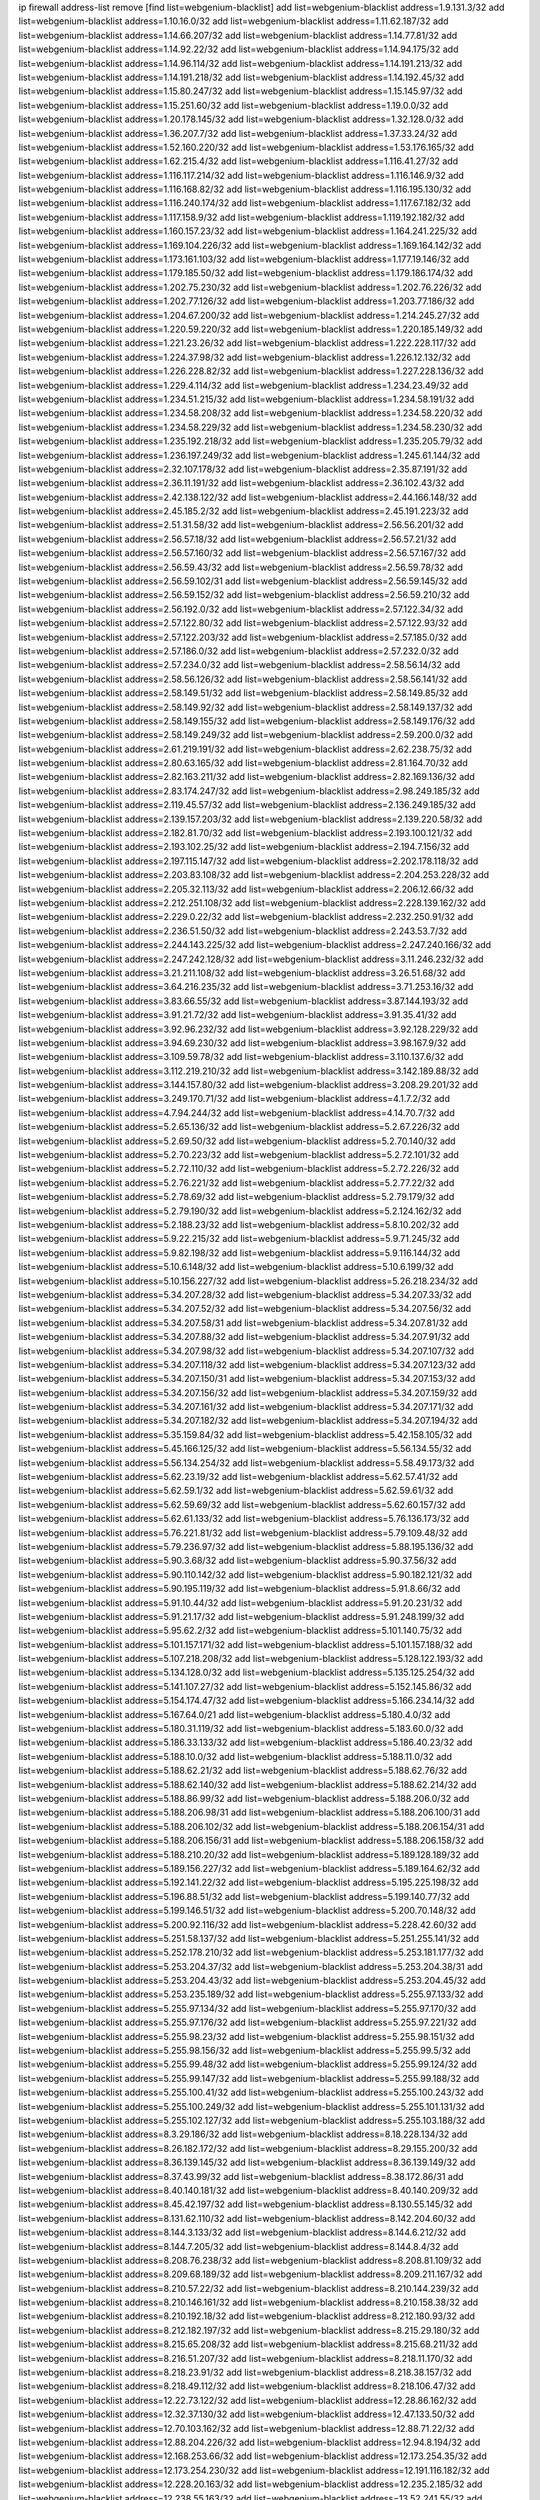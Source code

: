 ip firewall address-list
remove [find list=webgenium-blacklist]
add list=webgenium-blacklist address=1.9.131.3/32
add list=webgenium-blacklist address=1.10.16.0/32
add list=webgenium-blacklist address=1.11.62.187/32
add list=webgenium-blacklist address=1.14.66.207/32
add list=webgenium-blacklist address=1.14.77.81/32
add list=webgenium-blacklist address=1.14.92.22/32
add list=webgenium-blacklist address=1.14.94.175/32
add list=webgenium-blacklist address=1.14.96.114/32
add list=webgenium-blacklist address=1.14.191.213/32
add list=webgenium-blacklist address=1.14.191.218/32
add list=webgenium-blacklist address=1.14.192.45/32
add list=webgenium-blacklist address=1.15.80.247/32
add list=webgenium-blacklist address=1.15.145.97/32
add list=webgenium-blacklist address=1.15.251.60/32
add list=webgenium-blacklist address=1.19.0.0/32
add list=webgenium-blacklist address=1.20.178.145/32
add list=webgenium-blacklist address=1.32.128.0/32
add list=webgenium-blacklist address=1.36.207.7/32
add list=webgenium-blacklist address=1.37.33.24/32
add list=webgenium-blacklist address=1.52.160.220/32
add list=webgenium-blacklist address=1.53.176.165/32
add list=webgenium-blacklist address=1.62.215.4/32
add list=webgenium-blacklist address=1.116.41.27/32
add list=webgenium-blacklist address=1.116.117.214/32
add list=webgenium-blacklist address=1.116.146.9/32
add list=webgenium-blacklist address=1.116.168.82/32
add list=webgenium-blacklist address=1.116.195.130/32
add list=webgenium-blacklist address=1.116.240.174/32
add list=webgenium-blacklist address=1.117.67.182/32
add list=webgenium-blacklist address=1.117.158.9/32
add list=webgenium-blacklist address=1.119.192.182/32
add list=webgenium-blacklist address=1.160.157.23/32
add list=webgenium-blacklist address=1.164.241.225/32
add list=webgenium-blacklist address=1.169.104.226/32
add list=webgenium-blacklist address=1.169.164.142/32
add list=webgenium-blacklist address=1.173.161.103/32
add list=webgenium-blacklist address=1.177.19.146/32
add list=webgenium-blacklist address=1.179.185.50/32
add list=webgenium-blacklist address=1.179.186.174/32
add list=webgenium-blacklist address=1.202.75.230/32
add list=webgenium-blacklist address=1.202.76.226/32
add list=webgenium-blacklist address=1.202.77.126/32
add list=webgenium-blacklist address=1.203.77.186/32
add list=webgenium-blacklist address=1.204.67.200/32
add list=webgenium-blacklist address=1.214.245.27/32
add list=webgenium-blacklist address=1.220.59.220/32
add list=webgenium-blacklist address=1.220.185.149/32
add list=webgenium-blacklist address=1.221.23.26/32
add list=webgenium-blacklist address=1.222.228.117/32
add list=webgenium-blacklist address=1.224.37.98/32
add list=webgenium-blacklist address=1.226.12.132/32
add list=webgenium-blacklist address=1.226.228.82/32
add list=webgenium-blacklist address=1.227.228.136/32
add list=webgenium-blacklist address=1.229.4.114/32
add list=webgenium-blacklist address=1.234.23.49/32
add list=webgenium-blacklist address=1.234.51.215/32
add list=webgenium-blacklist address=1.234.58.191/32
add list=webgenium-blacklist address=1.234.58.208/32
add list=webgenium-blacklist address=1.234.58.220/32
add list=webgenium-blacklist address=1.234.58.229/32
add list=webgenium-blacklist address=1.234.58.230/32
add list=webgenium-blacklist address=1.235.192.218/32
add list=webgenium-blacklist address=1.235.205.79/32
add list=webgenium-blacklist address=1.236.197.249/32
add list=webgenium-blacklist address=1.245.61.144/32
add list=webgenium-blacklist address=2.32.107.178/32
add list=webgenium-blacklist address=2.35.87.191/32
add list=webgenium-blacklist address=2.36.11.191/32
add list=webgenium-blacklist address=2.36.102.43/32
add list=webgenium-blacklist address=2.42.138.122/32
add list=webgenium-blacklist address=2.44.166.148/32
add list=webgenium-blacklist address=2.45.185.2/32
add list=webgenium-blacklist address=2.45.191.223/32
add list=webgenium-blacklist address=2.51.31.58/32
add list=webgenium-blacklist address=2.56.56.201/32
add list=webgenium-blacklist address=2.56.57.18/32
add list=webgenium-blacklist address=2.56.57.21/32
add list=webgenium-blacklist address=2.56.57.160/32
add list=webgenium-blacklist address=2.56.57.167/32
add list=webgenium-blacklist address=2.56.59.43/32
add list=webgenium-blacklist address=2.56.59.78/32
add list=webgenium-blacklist address=2.56.59.102/31
add list=webgenium-blacklist address=2.56.59.145/32
add list=webgenium-blacklist address=2.56.59.152/32
add list=webgenium-blacklist address=2.56.59.210/32
add list=webgenium-blacklist address=2.56.192.0/32
add list=webgenium-blacklist address=2.57.122.34/32
add list=webgenium-blacklist address=2.57.122.80/32
add list=webgenium-blacklist address=2.57.122.93/32
add list=webgenium-blacklist address=2.57.122.203/32
add list=webgenium-blacklist address=2.57.185.0/32
add list=webgenium-blacklist address=2.57.186.0/32
add list=webgenium-blacklist address=2.57.232.0/32
add list=webgenium-blacklist address=2.57.234.0/32
add list=webgenium-blacklist address=2.58.56.14/32
add list=webgenium-blacklist address=2.58.56.126/32
add list=webgenium-blacklist address=2.58.56.141/32
add list=webgenium-blacklist address=2.58.149.51/32
add list=webgenium-blacklist address=2.58.149.85/32
add list=webgenium-blacklist address=2.58.149.92/32
add list=webgenium-blacklist address=2.58.149.137/32
add list=webgenium-blacklist address=2.58.149.155/32
add list=webgenium-blacklist address=2.58.149.176/32
add list=webgenium-blacklist address=2.58.149.249/32
add list=webgenium-blacklist address=2.59.200.0/32
add list=webgenium-blacklist address=2.61.219.191/32
add list=webgenium-blacklist address=2.62.238.75/32
add list=webgenium-blacklist address=2.80.63.165/32
add list=webgenium-blacklist address=2.81.164.70/32
add list=webgenium-blacklist address=2.82.163.211/32
add list=webgenium-blacklist address=2.82.169.136/32
add list=webgenium-blacklist address=2.83.174.247/32
add list=webgenium-blacklist address=2.98.249.185/32
add list=webgenium-blacklist address=2.119.45.57/32
add list=webgenium-blacklist address=2.136.249.185/32
add list=webgenium-blacklist address=2.139.157.203/32
add list=webgenium-blacklist address=2.139.220.58/32
add list=webgenium-blacklist address=2.182.81.70/32
add list=webgenium-blacklist address=2.193.100.121/32
add list=webgenium-blacklist address=2.193.102.25/32
add list=webgenium-blacklist address=2.194.7.156/32
add list=webgenium-blacklist address=2.197.115.147/32
add list=webgenium-blacklist address=2.202.178.118/32
add list=webgenium-blacklist address=2.203.83.108/32
add list=webgenium-blacklist address=2.204.253.228/32
add list=webgenium-blacklist address=2.205.32.113/32
add list=webgenium-blacklist address=2.206.12.66/32
add list=webgenium-blacklist address=2.212.251.108/32
add list=webgenium-blacklist address=2.228.139.162/32
add list=webgenium-blacklist address=2.229.0.22/32
add list=webgenium-blacklist address=2.232.250.91/32
add list=webgenium-blacklist address=2.236.51.50/32
add list=webgenium-blacklist address=2.243.53.7/32
add list=webgenium-blacklist address=2.244.143.225/32
add list=webgenium-blacklist address=2.247.240.166/32
add list=webgenium-blacklist address=2.247.242.128/32
add list=webgenium-blacklist address=3.11.246.232/32
add list=webgenium-blacklist address=3.21.211.108/32
add list=webgenium-blacklist address=3.26.51.68/32
add list=webgenium-blacklist address=3.64.216.235/32
add list=webgenium-blacklist address=3.71.253.16/32
add list=webgenium-blacklist address=3.83.66.55/32
add list=webgenium-blacklist address=3.87.144.193/32
add list=webgenium-blacklist address=3.91.21.72/32
add list=webgenium-blacklist address=3.91.35.41/32
add list=webgenium-blacklist address=3.92.96.232/32
add list=webgenium-blacklist address=3.92.128.229/32
add list=webgenium-blacklist address=3.94.69.230/32
add list=webgenium-blacklist address=3.98.167.9/32
add list=webgenium-blacklist address=3.109.59.78/32
add list=webgenium-blacklist address=3.110.137.6/32
add list=webgenium-blacklist address=3.112.219.210/32
add list=webgenium-blacklist address=3.142.189.88/32
add list=webgenium-blacklist address=3.144.157.80/32
add list=webgenium-blacklist address=3.208.29.201/32
add list=webgenium-blacklist address=3.249.170.71/32
add list=webgenium-blacklist address=4.1.7.2/32
add list=webgenium-blacklist address=4.7.94.244/32
add list=webgenium-blacklist address=4.14.70.7/32
add list=webgenium-blacklist address=5.2.65.136/32
add list=webgenium-blacklist address=5.2.67.226/32
add list=webgenium-blacklist address=5.2.69.50/32
add list=webgenium-blacklist address=5.2.70.140/32
add list=webgenium-blacklist address=5.2.70.223/32
add list=webgenium-blacklist address=5.2.72.101/32
add list=webgenium-blacklist address=5.2.72.110/32
add list=webgenium-blacklist address=5.2.72.226/32
add list=webgenium-blacklist address=5.2.76.221/32
add list=webgenium-blacklist address=5.2.77.22/32
add list=webgenium-blacklist address=5.2.78.69/32
add list=webgenium-blacklist address=5.2.79.179/32
add list=webgenium-blacklist address=5.2.79.190/32
add list=webgenium-blacklist address=5.2.124.162/32
add list=webgenium-blacklist address=5.2.188.23/32
add list=webgenium-blacklist address=5.8.10.202/32
add list=webgenium-blacklist address=5.9.22.215/32
add list=webgenium-blacklist address=5.9.71.245/32
add list=webgenium-blacklist address=5.9.82.198/32
add list=webgenium-blacklist address=5.9.116.144/32
add list=webgenium-blacklist address=5.10.6.148/32
add list=webgenium-blacklist address=5.10.6.199/32
add list=webgenium-blacklist address=5.10.156.227/32
add list=webgenium-blacklist address=5.26.218.234/32
add list=webgenium-blacklist address=5.34.207.28/32
add list=webgenium-blacklist address=5.34.207.33/32
add list=webgenium-blacklist address=5.34.207.52/32
add list=webgenium-blacklist address=5.34.207.56/32
add list=webgenium-blacklist address=5.34.207.58/31
add list=webgenium-blacklist address=5.34.207.81/32
add list=webgenium-blacklist address=5.34.207.88/32
add list=webgenium-blacklist address=5.34.207.91/32
add list=webgenium-blacklist address=5.34.207.98/32
add list=webgenium-blacklist address=5.34.207.107/32
add list=webgenium-blacklist address=5.34.207.118/32
add list=webgenium-blacklist address=5.34.207.123/32
add list=webgenium-blacklist address=5.34.207.150/31
add list=webgenium-blacklist address=5.34.207.153/32
add list=webgenium-blacklist address=5.34.207.156/32
add list=webgenium-blacklist address=5.34.207.159/32
add list=webgenium-blacklist address=5.34.207.161/32
add list=webgenium-blacklist address=5.34.207.171/32
add list=webgenium-blacklist address=5.34.207.182/32
add list=webgenium-blacklist address=5.34.207.194/32
add list=webgenium-blacklist address=5.35.159.84/32
add list=webgenium-blacklist address=5.42.158.105/32
add list=webgenium-blacklist address=5.45.166.125/32
add list=webgenium-blacklist address=5.56.134.55/32
add list=webgenium-blacklist address=5.56.134.254/32
add list=webgenium-blacklist address=5.58.49.173/32
add list=webgenium-blacklist address=5.62.23.19/32
add list=webgenium-blacklist address=5.62.57.41/32
add list=webgenium-blacklist address=5.62.59.1/32
add list=webgenium-blacklist address=5.62.59.61/32
add list=webgenium-blacklist address=5.62.59.69/32
add list=webgenium-blacklist address=5.62.60.157/32
add list=webgenium-blacklist address=5.62.61.133/32
add list=webgenium-blacklist address=5.76.136.173/32
add list=webgenium-blacklist address=5.76.221.81/32
add list=webgenium-blacklist address=5.79.109.48/32
add list=webgenium-blacklist address=5.79.236.97/32
add list=webgenium-blacklist address=5.88.195.136/32
add list=webgenium-blacklist address=5.90.3.68/32
add list=webgenium-blacklist address=5.90.37.56/32
add list=webgenium-blacklist address=5.90.110.142/32
add list=webgenium-blacklist address=5.90.182.121/32
add list=webgenium-blacklist address=5.90.195.119/32
add list=webgenium-blacklist address=5.91.8.66/32
add list=webgenium-blacklist address=5.91.10.44/32
add list=webgenium-blacklist address=5.91.20.231/32
add list=webgenium-blacklist address=5.91.21.17/32
add list=webgenium-blacklist address=5.91.248.199/32
add list=webgenium-blacklist address=5.95.62.2/32
add list=webgenium-blacklist address=5.101.140.75/32
add list=webgenium-blacklist address=5.101.157.171/32
add list=webgenium-blacklist address=5.101.157.188/32
add list=webgenium-blacklist address=5.107.218.208/32
add list=webgenium-blacklist address=5.128.122.193/32
add list=webgenium-blacklist address=5.134.128.0/32
add list=webgenium-blacklist address=5.135.125.254/32
add list=webgenium-blacklist address=5.141.107.27/32
add list=webgenium-blacklist address=5.152.145.86/32
add list=webgenium-blacklist address=5.154.174.47/32
add list=webgenium-blacklist address=5.166.234.14/32
add list=webgenium-blacklist address=5.167.64.0/21
add list=webgenium-blacklist address=5.180.4.0/32
add list=webgenium-blacklist address=5.180.31.119/32
add list=webgenium-blacklist address=5.183.60.0/32
add list=webgenium-blacklist address=5.186.33.133/32
add list=webgenium-blacklist address=5.186.40.23/32
add list=webgenium-blacklist address=5.188.10.0/32
add list=webgenium-blacklist address=5.188.11.0/32
add list=webgenium-blacklist address=5.188.62.21/32
add list=webgenium-blacklist address=5.188.62.76/32
add list=webgenium-blacklist address=5.188.62.140/32
add list=webgenium-blacklist address=5.188.62.214/32
add list=webgenium-blacklist address=5.188.86.99/32
add list=webgenium-blacklist address=5.188.206.0/32
add list=webgenium-blacklist address=5.188.206.98/31
add list=webgenium-blacklist address=5.188.206.100/31
add list=webgenium-blacklist address=5.188.206.102/32
add list=webgenium-blacklist address=5.188.206.154/31
add list=webgenium-blacklist address=5.188.206.156/31
add list=webgenium-blacklist address=5.188.206.158/32
add list=webgenium-blacklist address=5.188.210.20/32
add list=webgenium-blacklist address=5.189.128.189/32
add list=webgenium-blacklist address=5.189.156.227/32
add list=webgenium-blacklist address=5.189.164.62/32
add list=webgenium-blacklist address=5.192.141.22/32
add list=webgenium-blacklist address=5.195.225.198/32
add list=webgenium-blacklist address=5.196.88.51/32
add list=webgenium-blacklist address=5.199.140.77/32
add list=webgenium-blacklist address=5.199.146.51/32
add list=webgenium-blacklist address=5.200.70.148/32
add list=webgenium-blacklist address=5.200.92.116/32
add list=webgenium-blacklist address=5.228.42.60/32
add list=webgenium-blacklist address=5.251.58.137/32
add list=webgenium-blacklist address=5.251.255.141/32
add list=webgenium-blacklist address=5.252.178.210/32
add list=webgenium-blacklist address=5.253.181.177/32
add list=webgenium-blacklist address=5.253.204.37/32
add list=webgenium-blacklist address=5.253.204.38/31
add list=webgenium-blacklist address=5.253.204.43/32
add list=webgenium-blacklist address=5.253.204.45/32
add list=webgenium-blacklist address=5.253.235.189/32
add list=webgenium-blacklist address=5.255.97.133/32
add list=webgenium-blacklist address=5.255.97.134/32
add list=webgenium-blacklist address=5.255.97.170/32
add list=webgenium-blacklist address=5.255.97.176/32
add list=webgenium-blacklist address=5.255.97.221/32
add list=webgenium-blacklist address=5.255.98.23/32
add list=webgenium-blacklist address=5.255.98.151/32
add list=webgenium-blacklist address=5.255.98.156/32
add list=webgenium-blacklist address=5.255.99.5/32
add list=webgenium-blacklist address=5.255.99.48/32
add list=webgenium-blacklist address=5.255.99.124/32
add list=webgenium-blacklist address=5.255.99.147/32
add list=webgenium-blacklist address=5.255.99.188/32
add list=webgenium-blacklist address=5.255.100.41/32
add list=webgenium-blacklist address=5.255.100.243/32
add list=webgenium-blacklist address=5.255.100.249/32
add list=webgenium-blacklist address=5.255.101.131/32
add list=webgenium-blacklist address=5.255.102.127/32
add list=webgenium-blacklist address=5.255.103.188/32
add list=webgenium-blacklist address=8.3.29.186/32
add list=webgenium-blacklist address=8.18.228.134/32
add list=webgenium-blacklist address=8.26.182.172/32
add list=webgenium-blacklist address=8.29.155.200/32
add list=webgenium-blacklist address=8.36.139.145/32
add list=webgenium-blacklist address=8.36.139.149/32
add list=webgenium-blacklist address=8.37.43.99/32
add list=webgenium-blacklist address=8.38.172.86/31
add list=webgenium-blacklist address=8.40.140.181/32
add list=webgenium-blacklist address=8.40.140.209/32
add list=webgenium-blacklist address=8.45.42.197/32
add list=webgenium-blacklist address=8.130.55.145/32
add list=webgenium-blacklist address=8.131.62.110/32
add list=webgenium-blacklist address=8.142.204.60/32
add list=webgenium-blacklist address=8.144.3.133/32
add list=webgenium-blacklist address=8.144.6.212/32
add list=webgenium-blacklist address=8.144.7.205/32
add list=webgenium-blacklist address=8.144.8.4/32
add list=webgenium-blacklist address=8.208.76.238/32
add list=webgenium-blacklist address=8.208.81.109/32
add list=webgenium-blacklist address=8.209.68.189/32
add list=webgenium-blacklist address=8.209.211.167/32
add list=webgenium-blacklist address=8.210.57.22/32
add list=webgenium-blacklist address=8.210.144.239/32
add list=webgenium-blacklist address=8.210.146.161/32
add list=webgenium-blacklist address=8.210.158.38/32
add list=webgenium-blacklist address=8.210.192.18/32
add list=webgenium-blacklist address=8.212.180.93/32
add list=webgenium-blacklist address=8.212.182.197/32
add list=webgenium-blacklist address=8.215.29.180/32
add list=webgenium-blacklist address=8.215.65.208/32
add list=webgenium-blacklist address=8.215.68.211/32
add list=webgenium-blacklist address=8.216.51.207/32
add list=webgenium-blacklist address=8.218.11.170/32
add list=webgenium-blacklist address=8.218.23.91/32
add list=webgenium-blacklist address=8.218.38.157/32
add list=webgenium-blacklist address=8.218.49.112/32
add list=webgenium-blacklist address=8.218.106.47/32
add list=webgenium-blacklist address=12.22.73.122/32
add list=webgenium-blacklist address=12.28.86.162/32
add list=webgenium-blacklist address=12.32.37.130/32
add list=webgenium-blacklist address=12.47.133.50/32
add list=webgenium-blacklist address=12.70.103.162/32
add list=webgenium-blacklist address=12.88.71.22/32
add list=webgenium-blacklist address=12.88.204.226/32
add list=webgenium-blacklist address=12.94.8.194/32
add list=webgenium-blacklist address=12.168.253.66/32
add list=webgenium-blacklist address=12.173.254.35/32
add list=webgenium-blacklist address=12.173.254.230/32
add list=webgenium-blacklist address=12.191.116.182/32
add list=webgenium-blacklist address=12.228.20.163/32
add list=webgenium-blacklist address=12.235.2.185/32
add list=webgenium-blacklist address=12.238.55.163/32
add list=webgenium-blacklist address=13.52.241.55/32
add list=webgenium-blacklist address=13.65.16.18/32
add list=webgenium-blacklist address=13.66.131.233/32
add list=webgenium-blacklist address=13.67.221.136/32
add list=webgenium-blacklist address=13.68.189.248/32
add list=webgenium-blacklist address=13.70.39.68/32
add list=webgenium-blacklist address=13.70.138.216/32
add list=webgenium-blacklist address=13.71.46.226/32
add list=webgenium-blacklist address=13.72.86.172/32
add list=webgenium-blacklist address=13.72.228.119/32
add list=webgenium-blacklist address=13.74.46.65/32
add list=webgenium-blacklist address=13.76.6.58/32
add list=webgenium-blacklist address=13.76.132.231/32
add list=webgenium-blacklist address=13.76.164.123/32
add list=webgenium-blacklist address=13.79.17.158/32
add list=webgenium-blacklist address=13.79.122.130/32
add list=webgenium-blacklist address=13.80.3.239/32
add list=webgenium-blacklist address=13.80.7.122/32
add list=webgenium-blacklist address=13.81.59.92/32
add list=webgenium-blacklist address=13.81.254.185/32
add list=webgenium-blacklist address=13.82.51.214/32
add list=webgenium-blacklist address=13.82.214.111/32
add list=webgenium-blacklist address=13.83.41.0/32
add list=webgenium-blacklist address=13.83.81.82/32
add list=webgenium-blacklist address=13.87.204.143/32
add list=webgenium-blacklist address=13.88.174.212/32
add list=webgenium-blacklist address=13.90.206.15/32
add list=webgenium-blacklist address=13.90.209.230/32
add list=webgenium-blacklist address=13.92.173.214/32
add list=webgenium-blacklist address=13.125.130.215/32
add list=webgenium-blacklist address=13.210.113.91/32
add list=webgenium-blacklist address=13.213.77.44/32
add list=webgenium-blacklist address=13.215.223.123/32
add list=webgenium-blacklist address=13.229.221.204/32
add list=webgenium-blacklist address=13.234.239.88/32
add list=webgenium-blacklist address=14.3.3.119/32
add list=webgenium-blacklist address=14.5.12.34/32
add list=webgenium-blacklist address=14.6.16.137/32
add list=webgenium-blacklist address=14.18.35.139/32
add list=webgenium-blacklist address=14.29.173.29/32
add list=webgenium-blacklist address=14.29.173.223/32
add list=webgenium-blacklist address=14.29.178.230/32
add list=webgenium-blacklist address=14.29.178.243/32
add list=webgenium-blacklist address=14.29.211.220/32
add list=webgenium-blacklist address=14.29.217.108/32
add list=webgenium-blacklist address=14.29.222.175/32
add list=webgenium-blacklist address=14.29.230.110/32
add list=webgenium-blacklist address=14.29.237.242/32
add list=webgenium-blacklist address=14.29.238.115/32
add list=webgenium-blacklist address=14.29.238.135/32
add list=webgenium-blacklist address=14.29.241.146/32
add list=webgenium-blacklist address=14.29.243.4/32
add list=webgenium-blacklist address=14.32.0.111/32
add list=webgenium-blacklist address=14.33.234.231/32
add list=webgenium-blacklist address=14.34.145.143/32
add list=webgenium-blacklist address=14.35.205.150/32
add list=webgenium-blacklist address=14.37.220.94/32
add list=webgenium-blacklist address=14.37.220.200/32
add list=webgenium-blacklist address=14.39.23.47/32
add list=webgenium-blacklist address=14.40.76.101/32
add list=webgenium-blacklist address=14.43.243.89/32
add list=webgenium-blacklist address=14.49.158.79/32
add list=webgenium-blacklist address=14.50.61.242/32
add list=webgenium-blacklist address=14.52.249.27/32
add list=webgenium-blacklist address=14.63.73.230/32
add list=webgenium-blacklist address=14.63.161.109/32
add list=webgenium-blacklist address=14.63.162.98/32
add list=webgenium-blacklist address=14.63.162.167/32
add list=webgenium-blacklist address=14.63.203.207/32
add list=webgenium-blacklist address=14.63.213.72/32
add list=webgenium-blacklist address=14.63.214.173/32
add list=webgenium-blacklist address=14.63.219.105/32
add list=webgenium-blacklist address=14.83.218.129/32
add list=webgenium-blacklist address=14.97.44.78/32
add list=webgenium-blacklist address=14.97.53.114/32
add list=webgenium-blacklist address=14.97.93.66/32
add list=webgenium-blacklist address=14.98.73.66/32
add list=webgenium-blacklist address=14.98.78.11/32
add list=webgenium-blacklist address=14.98.206.170/32
add list=webgenium-blacklist address=14.99.176.210/32
add list=webgenium-blacklist address=14.102.114.150/32
add list=webgenium-blacklist address=14.102.154.66/32
add list=webgenium-blacklist address=14.116.155.166/32
add list=webgenium-blacklist address=14.116.189.222/32
add list=webgenium-blacklist address=14.116.206.243/32
add list=webgenium-blacklist address=14.116.207.31/32
add list=webgenium-blacklist address=14.116.220.93/32
add list=webgenium-blacklist address=14.133.65.111/32
add list=webgenium-blacklist address=14.136.94.164/32
add list=webgenium-blacklist address=14.140.95.157/32
add list=webgenium-blacklist address=14.140.246.59/32
add list=webgenium-blacklist address=14.141.184.50/32
add list=webgenium-blacklist address=14.143.13.198/32
add list=webgenium-blacklist address=14.143.49.206/32
add list=webgenium-blacklist address=14.143.150.66/32
add list=webgenium-blacklist address=14.143.150.68/32
add list=webgenium-blacklist address=14.143.247.166/32
add list=webgenium-blacklist address=14.152.78.73/32
add list=webgenium-blacklist address=14.161.5.67/32
add list=webgenium-blacklist address=14.161.12.119/32
add list=webgenium-blacklist address=14.161.13.16/32
add list=webgenium-blacklist address=14.161.23.88/32
add list=webgenium-blacklist address=14.161.23.98/32
add list=webgenium-blacklist address=14.161.24.141/32
add list=webgenium-blacklist address=14.161.36.234/32
add list=webgenium-blacklist address=14.161.47.218/32
add list=webgenium-blacklist address=14.161.50.104/32
add list=webgenium-blacklist address=14.162.45.15/32
add list=webgenium-blacklist address=14.170.154.13/32
add list=webgenium-blacklist address=14.172.221.71/32
add list=webgenium-blacklist address=14.176.58.2/32
add list=webgenium-blacklist address=14.177.117.48/32
add list=webgenium-blacklist address=14.179.86.215/32
add list=webgenium-blacklist address=14.199.107.35/32
add list=webgenium-blacklist address=14.200.141.244/32
add list=webgenium-blacklist address=14.201.134.34/32
add list=webgenium-blacklist address=14.204.145.108/32
add list=webgenium-blacklist address=14.215.46.116/32
add list=webgenium-blacklist address=14.215.48.114/32
add list=webgenium-blacklist address=14.221.4.140/32
add list=webgenium-blacklist address=14.221.4.223/32
add list=webgenium-blacklist address=14.224.148.16/32
add list=webgenium-blacklist address=14.225.5.244/32
add list=webgenium-blacklist address=14.225.17.9/32
add list=webgenium-blacklist address=14.225.192.212/32
add list=webgenium-blacklist address=14.225.254.50/32
add list=webgenium-blacklist address=14.225.254.111/32
add list=webgenium-blacklist address=14.225.255.14/32
add list=webgenium-blacklist address=14.225.255.40/32
add list=webgenium-blacklist address=14.225.255.193/32
add list=webgenium-blacklist address=14.232.210.83/32
add list=webgenium-blacklist address=14.232.243.150/31
add list=webgenium-blacklist address=14.237.32.111/32
add list=webgenium-blacklist address=14.241.90.181/32
add list=webgenium-blacklist address=14.241.157.179/32
add list=webgenium-blacklist address=14.241.187.124/32
add list=webgenium-blacklist address=14.241.227.91/32
add list=webgenium-blacklist address=14.241.244.126/32
add list=webgenium-blacklist address=14.241.244.189/32
add list=webgenium-blacklist address=14.251.82.250/32
add list=webgenium-blacklist address=14.255.43.80/32
add list=webgenium-blacklist address=15.165.188.165/32
add list=webgenium-blacklist address=15.206.203.46/32
add list=webgenium-blacklist address=15.235.14.170/32
add list=webgenium-blacklist address=15.235.47.106/32
add list=webgenium-blacklist address=15.236.43.181/32
add list=webgenium-blacklist address=16.170.194.255/32
add list=webgenium-blacklist address=18.144.101.202/32
add list=webgenium-blacklist address=18.166.228.14/32
add list=webgenium-blacklist address=18.170.112.145/32
add list=webgenium-blacklist address=18.191.246.30/32
add list=webgenium-blacklist address=18.209.87.199/32
add list=webgenium-blacklist address=18.215.164.35/32
add list=webgenium-blacklist address=18.231.35.57/32
add list=webgenium-blacklist address=18.234.98.193/32
add list=webgenium-blacklist address=18.237.23.75/32
add list=webgenium-blacklist address=20.24.21.137/32
add list=webgenium-blacklist address=20.24.99.182/32
add list=webgenium-blacklist address=20.24.148.27/32
add list=webgenium-blacklist address=20.25.54.6/32
add list=webgenium-blacklist address=20.36.182.53/32
add list=webgenium-blacklist address=20.37.9.163/32
add list=webgenium-blacklist address=20.38.174.70/32
add list=webgenium-blacklist address=20.39.237.16/32
add list=webgenium-blacklist address=20.39.241.10/32
add list=webgenium-blacklist address=20.39.242.238/32
add list=webgenium-blacklist address=20.40.81.0/32
add list=webgenium-blacklist address=20.42.84.12/32
add list=webgenium-blacklist address=20.44.152.59/32
add list=webgenium-blacklist address=20.48.40.119/32
add list=webgenium-blacklist address=20.49.201.49/32
add list=webgenium-blacklist address=20.52.136.207/32
add list=webgenium-blacklist address=20.52.232.156/32
add list=webgenium-blacklist address=20.56.55.231/32
add list=webgenium-blacklist address=20.67.235.122/32
add list=webgenium-blacklist address=20.68.244.13/32
add list=webgenium-blacklist address=20.70.152.170/32
add list=webgenium-blacklist address=20.70.209.186/32
add list=webgenium-blacklist address=20.71.193.60/32
add list=webgenium-blacklist address=20.73.130.32/32
add list=webgenium-blacklist address=20.77.9.146/32
add list=webgenium-blacklist address=20.78.10.188/32
add list=webgenium-blacklist address=20.83.118.8/32
add list=webgenium-blacklist address=20.83.235.226/32
add list=webgenium-blacklist address=20.84.65.175/32
add list=webgenium-blacklist address=20.85.113.237/32
add list=webgenium-blacklist address=20.85.218.218/32
add list=webgenium-blacklist address=20.86.48.28/32
add list=webgenium-blacklist address=20.87.73.140/32
add list=webgenium-blacklist address=20.87.209.140/32
add list=webgenium-blacklist address=20.87.214.10/32
add list=webgenium-blacklist address=20.88.121.148/32
add list=webgenium-blacklist address=20.89.48.107/32
add list=webgenium-blacklist address=20.89.97.85/32
add list=webgenium-blacklist address=20.89.105.181/32
add list=webgenium-blacklist address=20.89.111.134/32
add list=webgenium-blacklist address=20.91.198.6/32
add list=webgenium-blacklist address=20.91.201.225/32
add list=webgenium-blacklist address=20.91.214.19/32
add list=webgenium-blacklist address=20.91.218.73/32
add list=webgenium-blacklist address=20.91.221.248/32
add list=webgenium-blacklist address=20.92.203.224/32
add list=webgenium-blacklist address=20.101.101.40/32
add list=webgenium-blacklist address=20.101.102.253/32
add list=webgenium-blacklist address=20.103.183.118/32
add list=webgenium-blacklist address=20.104.91.36/32
add list=webgenium-blacklist address=20.105.253.185/32
add list=webgenium-blacklist address=20.106.202.217/32
add list=webgenium-blacklist address=20.107.19.22/32
add list=webgenium-blacklist address=20.107.85.42/32
add list=webgenium-blacklist address=20.107.187.53/32
add list=webgenium-blacklist address=20.108.21.61/32
add list=webgenium-blacklist address=20.110.65.227/32
add list=webgenium-blacklist address=20.111.22.218/32
add list=webgenium-blacklist address=20.111.29.142/32
add list=webgenium-blacklist address=20.111.56.217/32
add list=webgenium-blacklist address=20.112.111.6/32
add list=webgenium-blacklist address=20.113.27.163/32
add list=webgenium-blacklist address=20.113.60.137/32
add list=webgenium-blacklist address=20.113.81.176/32
add list=webgenium-blacklist address=20.113.136.123/32
add list=webgenium-blacklist address=20.113.170.140/32
add list=webgenium-blacklist address=20.113.179.143/32
add list=webgenium-blacklist address=20.113.183.87/32
add list=webgenium-blacklist address=20.120.4.10/32
add list=webgenium-blacklist address=20.120.87.208/32
add list=webgenium-blacklist address=20.121.139.73/32
add list=webgenium-blacklist address=20.121.194.73/32
add list=webgenium-blacklist address=20.121.195.243/32
add list=webgenium-blacklist address=20.122.114.168/32
add list=webgenium-blacklist address=20.123.80.8/32
add list=webgenium-blacklist address=20.124.33.2/32
add list=webgenium-blacklist address=20.124.247.47/32
add list=webgenium-blacklist address=20.126.8.45/32
add list=webgenium-blacklist address=20.127.8.155/32
add list=webgenium-blacklist address=20.127.200.120/32
add list=webgenium-blacklist address=20.187.69.222/32
add list=webgenium-blacklist address=20.187.83.42/32
add list=webgenium-blacklist address=20.187.97.66/32
add list=webgenium-blacklist address=20.193.230.203/32
add list=webgenium-blacklist address=20.193.247.177/32
add list=webgenium-blacklist address=20.194.60.135/32
add list=webgenium-blacklist address=20.195.211.46/32
add list=webgenium-blacklist address=20.196.10.24/32
add list=webgenium-blacklist address=20.197.190.244/32
add list=webgenium-blacklist address=20.197.197.11/32
add list=webgenium-blacklist address=20.198.66.189/32
add list=webgenium-blacklist address=20.198.89.220/32
add list=webgenium-blacklist address=20.198.118.40/32
add list=webgenium-blacklist address=20.198.178.75/32
add list=webgenium-blacklist address=20.199.26.95/32
add list=webgenium-blacklist address=20.199.116.90/32
add list=webgenium-blacklist address=20.200.61.61/32
add list=webgenium-blacklist address=20.203.126.46/32
add list=webgenium-blacklist address=20.203.138.28/32
add list=webgenium-blacklist address=20.203.186.157/32
add list=webgenium-blacklist address=20.203.192.95/32
add list=webgenium-blacklist address=20.203.206.241/32
add list=webgenium-blacklist address=20.204.35.225/32
add list=webgenium-blacklist address=20.204.106.198/32
add list=webgenium-blacklist address=20.204.136.93/32
add list=webgenium-blacklist address=20.204.160.88/32
add list=webgenium-blacklist address=20.205.102.247/32
add list=webgenium-blacklist address=20.205.133.126/32
add list=webgenium-blacklist address=20.205.154.19/32
add list=webgenium-blacklist address=20.205.206.132/32
add list=webgenium-blacklist address=20.206.69.230/32
add list=webgenium-blacklist address=20.206.112.202/32
add list=webgenium-blacklist address=20.206.121.17/32
add list=webgenium-blacklist address=20.211.147.159/32
add list=webgenium-blacklist address=20.212.153.129/32
add list=webgenium-blacklist address=20.212.156.186/32
add list=webgenium-blacklist address=20.212.158.254/32
add list=webgenium-blacklist address=20.212.224.136/32
add list=webgenium-blacklist address=20.213.24.5/32
add list=webgenium-blacklist address=20.213.35.63/32
add list=webgenium-blacklist address=20.213.109.61/32
add list=webgenium-blacklist address=20.213.147.197/32
add list=webgenium-blacklist address=20.213.158.20/32
add list=webgenium-blacklist address=20.213.241.4/32
add list=webgenium-blacklist address=20.214.177.75/32
add list=webgenium-blacklist address=20.216.9.244/32
add list=webgenium-blacklist address=20.216.23.245/32
add list=webgenium-blacklist address=20.216.154.123/32
add list=webgenium-blacklist address=20.219.11.7/32
add list=webgenium-blacklist address=20.219.96.221/32
add list=webgenium-blacklist address=20.219.140.106/32
add list=webgenium-blacklist address=20.219.141.237/32
add list=webgenium-blacklist address=20.222.89.140/32
add list=webgenium-blacklist address=20.222.176.129/32
add list=webgenium-blacklist address=20.222.185.186/32
add list=webgenium-blacklist address=20.224.35.41/32
add list=webgenium-blacklist address=20.224.246.109/32
add list=webgenium-blacklist address=20.226.1.51/32
add list=webgenium-blacklist address=20.226.5.244/32
add list=webgenium-blacklist address=20.226.24.178/32
add list=webgenium-blacklist address=20.226.25.141/32
add list=webgenium-blacklist address=20.226.40.7/32
add list=webgenium-blacklist address=20.226.49.182/32
add list=webgenium-blacklist address=20.226.52.74/32
add list=webgenium-blacklist address=20.226.64.200/32
add list=webgenium-blacklist address=20.226.75.116/32
add list=webgenium-blacklist address=20.228.138.9/32
add list=webgenium-blacklist address=20.228.209.161/32
add list=webgenium-blacklist address=20.228.243.109/32
add list=webgenium-blacklist address=20.229.79.224/32
add list=webgenium-blacklist address=20.229.79.238/32
add list=webgenium-blacklist address=20.230.4.58/32
add list=webgenium-blacklist address=20.230.103.2/32
add list=webgenium-blacklist address=20.230.254.219/32
add list=webgenium-blacklist address=20.231.24.7/32
add list=webgenium-blacklist address=20.231.32.80/32
add list=webgenium-blacklist address=20.231.45.255/32
add list=webgenium-blacklist address=20.231.67.42/32
add list=webgenium-blacklist address=20.231.212.73/32
add list=webgenium-blacklist address=20.231.214.51/32
add list=webgenium-blacklist address=20.239.25.191/32
add list=webgenium-blacklist address=20.242.17.146/32
add list=webgenium-blacklist address=23.19.122.228/32
add list=webgenium-blacklist address=23.24.152.171/32
add list=webgenium-blacklist address=23.25.130.154/32
add list=webgenium-blacklist address=23.83.130.129/32
add list=webgenium-blacklist address=23.83.130.177/32
add list=webgenium-blacklist address=23.83.131.207/32
add list=webgenium-blacklist address=23.83.184.132/32
add list=webgenium-blacklist address=23.83.184.138/32
add list=webgenium-blacklist address=23.83.226.139/32
add list=webgenium-blacklist address=23.88.60.13/32
add list=webgenium-blacklist address=23.88.110.188/32
add list=webgenium-blacklist address=23.88.115.92/32
add list=webgenium-blacklist address=23.90.160.139/32
add list=webgenium-blacklist address=23.90.160.142/32
add list=webgenium-blacklist address=23.90.160.147/32
add list=webgenium-blacklist address=23.90.160.148/31
add list=webgenium-blacklist address=23.90.160.150/32
add list=webgenium-blacklist address=23.94.56.185/32
add list=webgenium-blacklist address=23.94.69.151/32
add list=webgenium-blacklist address=23.94.134.164/32
add list=webgenium-blacklist address=23.94.186.138/32
add list=webgenium-blacklist address=23.94.194.115/32
add list=webgenium-blacklist address=23.94.208.113/32
add list=webgenium-blacklist address=23.95.80.57/32
add list=webgenium-blacklist address=23.95.115.90/32
add list=webgenium-blacklist address=23.95.164.237/32
add list=webgenium-blacklist address=23.95.166.252/32
add list=webgenium-blacklist address=23.95.186.163/32
add list=webgenium-blacklist address=23.95.186.169/32
add list=webgenium-blacklist address=23.95.186.174/32
add list=webgenium-blacklist address=23.95.186.189/32
add list=webgenium-blacklist address=23.95.191.200/32
add list=webgenium-blacklist address=23.95.191.222/32
add list=webgenium-blacklist address=23.95.197.214/32
add list=webgenium-blacklist address=23.97.48.91/32
add list=webgenium-blacklist address=23.97.51.187/32
add list=webgenium-blacklist address=23.97.229.237/32
add list=webgenium-blacklist address=23.97.240.235/32
add list=webgenium-blacklist address=23.99.96.251/32
add list=webgenium-blacklist address=23.99.223.81/32
add list=webgenium-blacklist address=23.101.155.1/32
add list=webgenium-blacklist address=23.101.171.234/32
add list=webgenium-blacklist address=23.101.202.59/32
add list=webgenium-blacklist address=23.102.112.142/32
add list=webgenium-blacklist address=23.105.204.216/32
add list=webgenium-blacklist address=23.105.211.157/32
add list=webgenium-blacklist address=23.105.219.71/32
add list=webgenium-blacklist address=23.105.246.157/32
add list=webgenium-blacklist address=23.108.51.24/32
add list=webgenium-blacklist address=23.115.37.37/32
add list=webgenium-blacklist address=23.124.73.77/32
add list=webgenium-blacklist address=23.128.248.10/31
add list=webgenium-blacklist address=23.128.248.12/30
add list=webgenium-blacklist address=23.128.248.16/28
add list=webgenium-blacklist address=23.128.248.32/27
add list=webgenium-blacklist address=23.128.248.64/27
add list=webgenium-blacklist address=23.128.248.96/29
add list=webgenium-blacklist address=23.128.248.104/31
add list=webgenium-blacklist address=23.128.248.106/32
add list=webgenium-blacklist address=23.129.64.130/31
add list=webgenium-blacklist address=23.129.64.132/30
add list=webgenium-blacklist address=23.129.64.136/29
add list=webgenium-blacklist address=23.129.64.144/30
add list=webgenium-blacklist address=23.129.64.148/31
add list=webgenium-blacklist address=23.129.64.210/31
add list=webgenium-blacklist address=23.129.64.212/30
add list=webgenium-blacklist address=23.129.64.216/30
add list=webgenium-blacklist address=23.129.64.250/32
add list=webgenium-blacklist address=23.154.177.2/31
add list=webgenium-blacklist address=23.154.177.4/30
add list=webgenium-blacklist address=23.154.177.8/30
add list=webgenium-blacklist address=23.154.177.18/31
add list=webgenium-blacklist address=23.154.177.20/31
add list=webgenium-blacklist address=23.175.32.11/32
add list=webgenium-blacklist address=23.175.32.13/32
add list=webgenium-blacklist address=23.184.48.9/32
add list=webgenium-blacklist address=23.184.48.56/32
add list=webgenium-blacklist address=23.184.48.61/32
add list=webgenium-blacklist address=23.184.48.148/32
add list=webgenium-blacklist address=23.184.48.209/32
add list=webgenium-blacklist address=23.184.48.238/32
add list=webgenium-blacklist address=23.224.46.7/32
add list=webgenium-blacklist address=23.224.47.209/32
add list=webgenium-blacklist address=23.224.111.84/32
add list=webgenium-blacklist address=23.224.111.88/32
add list=webgenium-blacklist address=23.224.111.102/32
add list=webgenium-blacklist address=23.224.111.111/32
add list=webgenium-blacklist address=23.224.111.123/32
add list=webgenium-blacklist address=23.224.111.202/32
add list=webgenium-blacklist address=23.224.111.217/32
add list=webgenium-blacklist address=23.224.186.46/32
add list=webgenium-blacklist address=23.224.186.75/32
add list=webgenium-blacklist address=23.224.186.187/32
add list=webgenium-blacklist address=23.224.186.205/32
add list=webgenium-blacklist address=23.224.186.214/32
add list=webgenium-blacklist address=23.225.40.170/32
add list=webgenium-blacklist address=23.225.191.103/32
add list=webgenium-blacklist address=23.225.194.6/32
add list=webgenium-blacklist address=23.225.194.14/32
add list=webgenium-blacklist address=23.225.194.20/32
add list=webgenium-blacklist address=23.225.194.23/32
add list=webgenium-blacklist address=23.225.194.26/32
add list=webgenium-blacklist address=23.225.194.29/32
add list=webgenium-blacklist address=23.225.194.32/32
add list=webgenium-blacklist address=23.225.194.36/32
add list=webgenium-blacklist address=23.225.194.66/32
add list=webgenium-blacklist address=23.225.194.86/32
add list=webgenium-blacklist address=23.225.194.98/32
add list=webgenium-blacklist address=23.225.194.107/32
add list=webgenium-blacklist address=23.225.194.121/32
add list=webgenium-blacklist address=23.225.194.124/32
add list=webgenium-blacklist address=23.225.195.178/32
add list=webgenium-blacklist address=23.226.8.23/32
add list=webgenium-blacklist address=23.227.169.42/32
add list=webgenium-blacklist address=23.242.250.75/32
add list=webgenium-blacklist address=23.247.33.61/32
add list=webgenium-blacklist address=23.252.160.0/32
add list=webgenium-blacklist address=23.254.184.154/32
add list=webgenium-blacklist address=24.15.212.108/32
add list=webgenium-blacklist address=24.22.208.161/32
add list=webgenium-blacklist address=24.23.182.155/32
add list=webgenium-blacklist address=24.28.70.189/32
add list=webgenium-blacklist address=24.29.75.194/32
add list=webgenium-blacklist address=24.53.80.219/32
add list=webgenium-blacklist address=24.94.15.241/32
add list=webgenium-blacklist address=24.96.211.61/32
add list=webgenium-blacklist address=24.97.253.246/32
add list=webgenium-blacklist address=24.102.78.196/32
add list=webgenium-blacklist address=24.106.107.242/32
add list=webgenium-blacklist address=24.107.148.52/32
add list=webgenium-blacklist address=24.111.119.141/32
add list=webgenium-blacklist address=24.135.158.128/32
add list=webgenium-blacklist address=24.137.16.0/32
add list=webgenium-blacklist address=24.139.230.246/32
add list=webgenium-blacklist address=24.143.83.46/32
add list=webgenium-blacklist address=24.143.127.228/32
add list=webgenium-blacklist address=24.152.36.28/32
add list=webgenium-blacklist address=24.152.38.204/32
add list=webgenium-blacklist address=24.159.81.170/32
add list=webgenium-blacklist address=24.166.69.158/32
add list=webgenium-blacklist address=24.166.239.96/32
add list=webgenium-blacklist address=24.170.208.0/32
add list=webgenium-blacklist address=24.172.172.2/32
add list=webgenium-blacklist address=24.173.42.146/32
add list=webgenium-blacklist address=24.177.179.201/32
add list=webgenium-blacklist address=24.180.25.204/32
add list=webgenium-blacklist address=24.182.52.19/32
add list=webgenium-blacklist address=24.200.182.241/32
add list=webgenium-blacklist address=24.208.249.216/32
add list=webgenium-blacklist address=24.218.231.49/32
add list=webgenium-blacklist address=24.224.178.87/32
add list=webgenium-blacklist address=24.228.193.223/32
add list=webgenium-blacklist address=24.229.67.86/32
add list=webgenium-blacklist address=24.233.0.0/32
add list=webgenium-blacklist address=24.236.0.0/32
add list=webgenium-blacklist address=24.240.131.145/32
add list=webgenium-blacklist address=24.242.246.34/32
add list=webgenium-blacklist address=24.244.92.103/32
add list=webgenium-blacklist address=24.244.93.34/32
add list=webgenium-blacklist address=24.244.93.55/32
add list=webgenium-blacklist address=24.245.227.211/32
add list=webgenium-blacklist address=24.249.63.145/32
add list=webgenium-blacklist address=27.1.253.142/32
add list=webgenium-blacklist address=27.3.195.74/32
add list=webgenium-blacklist address=27.40.231.251/32
add list=webgenium-blacklist address=27.46.67.6/32
add list=webgenium-blacklist address=27.50.54.88/32
add list=webgenium-blacklist address=27.54.184.10/32
add list=webgenium-blacklist address=27.66.223.41/32
add list=webgenium-blacklist address=27.71.207.190/32
add list=webgenium-blacklist address=27.71.231.25/32
add list=webgenium-blacklist address=27.71.232.95/32
add list=webgenium-blacklist address=27.71.233.66/32
add list=webgenium-blacklist address=27.71.234.113/32
add list=webgenium-blacklist address=27.71.238.138/32
add list=webgenium-blacklist address=27.71.238.208/32
add list=webgenium-blacklist address=27.72.41.165/32
add list=webgenium-blacklist address=27.72.47.150/32
add list=webgenium-blacklist address=27.72.47.160/32
add list=webgenium-blacklist address=27.72.47.190/32
add list=webgenium-blacklist address=27.72.81.194/32
add list=webgenium-blacklist address=27.72.107.3/32
add list=webgenium-blacklist address=27.72.109.12/32
add list=webgenium-blacklist address=27.72.109.15/32
add list=webgenium-blacklist address=27.72.155.133/32
add list=webgenium-blacklist address=27.72.227.163/32
add list=webgenium-blacklist address=27.73.249.171/32
add list=webgenium-blacklist address=27.74.167.182/32
add list=webgenium-blacklist address=27.74.242.102/32
add list=webgenium-blacklist address=27.76.14.98/32
add list=webgenium-blacklist address=27.76.127.37/32
add list=webgenium-blacklist address=27.76.166.173/32
add list=webgenium-blacklist address=27.77.240.79/32
add list=webgenium-blacklist address=27.79.212.135/32
add list=webgenium-blacklist address=27.92.11.36/32
add list=webgenium-blacklist address=27.109.12.34/32
add list=webgenium-blacklist address=27.112.32.0/32
add list=webgenium-blacklist address=27.115.50.114/32
add list=webgenium-blacklist address=27.115.124.70/32
add list=webgenium-blacklist address=27.116.16.118/32
add list=webgenium-blacklist address=27.118.22.221/32
add list=webgenium-blacklist address=27.122.59.100/32
add list=webgenium-blacklist address=27.124.5.17/32
add list=webgenium-blacklist address=27.124.32.182/32
add list=webgenium-blacklist address=27.124.46.42/32
add list=webgenium-blacklist address=27.126.160.0/32
add list=webgenium-blacklist address=27.128.156.158/32
add list=webgenium-blacklist address=27.128.168.225/32
add list=webgenium-blacklist address=27.128.232.56/32
add list=webgenium-blacklist address=27.128.233.119/32
add list=webgenium-blacklist address=27.128.236.142/32
add list=webgenium-blacklist address=27.131.59.42/32
add list=webgenium-blacklist address=27.133.154.28/32
add list=webgenium-blacklist address=27.138.226.153/32
add list=webgenium-blacklist address=27.146.0.0/32
add list=webgenium-blacklist address=27.147.132.227/32
add list=webgenium-blacklist address=27.147.133.98/32
add list=webgenium-blacklist address=27.147.235.138/32
add list=webgenium-blacklist address=27.148.196.20/32
add list=webgenium-blacklist address=27.148.201.125/32
add list=webgenium-blacklist address=27.150.20.230/32
add list=webgenium-blacklist address=27.150.167.181/32
add list=webgenium-blacklist address=27.150.171.149/32
add list=webgenium-blacklist address=27.151.1.35/32
add list=webgenium-blacklist address=27.155.92.51/32
add list=webgenium-blacklist address=27.155.97.12/32
add list=webgenium-blacklist address=27.156.4.179/32
add list=webgenium-blacklist address=27.156.14.93/32
add list=webgenium-blacklist address=27.157.5.107/32
add list=webgenium-blacklist address=27.157.18.115/32
add list=webgenium-blacklist address=27.157.18.175/32
add list=webgenium-blacklist address=27.157.18.195/32
add list=webgenium-blacklist address=27.157.19.30/32
add list=webgenium-blacklist address=27.157.19.56/32
add list=webgenium-blacklist address=27.157.19.129/32
add list=webgenium-blacklist address=27.157.19.185/32
add list=webgenium-blacklist address=27.157.19.209/32
add list=webgenium-blacklist address=27.157.90.122/32
add list=webgenium-blacklist address=27.157.90.139/32
add list=webgenium-blacklist address=27.157.90.212/32
add list=webgenium-blacklist address=27.158.48.70/32
add list=webgenium-blacklist address=27.158.48.220/32
add list=webgenium-blacklist address=27.158.214.116/32
add list=webgenium-blacklist address=27.159.190.110/32
add list=webgenium-blacklist address=27.184.24.213/32
add list=webgenium-blacklist address=27.188.65.174/32
add list=webgenium-blacklist address=27.189.128.6/32
add list=webgenium-blacklist address=27.189.128.25/32
add list=webgenium-blacklist address=27.189.128.42/32
add list=webgenium-blacklist address=27.189.128.57/32
add list=webgenium-blacklist address=27.189.128.60/32
add list=webgenium-blacklist address=27.189.128.66/32
add list=webgenium-blacklist address=27.189.128.71/32
add list=webgenium-blacklist address=27.189.128.86/32
add list=webgenium-blacklist address=27.189.128.128/32
add list=webgenium-blacklist address=27.189.128.135/32
add list=webgenium-blacklist address=27.189.128.182/32
add list=webgenium-blacklist address=27.189.128.201/32
add list=webgenium-blacklist address=27.189.128.210/31
add list=webgenium-blacklist address=27.189.128.241/32
add list=webgenium-blacklist address=27.189.128.243/32
add list=webgenium-blacklist address=27.189.129.9/32
add list=webgenium-blacklist address=27.189.129.11/32
add list=webgenium-blacklist address=27.189.129.39/32
add list=webgenium-blacklist address=27.189.129.49/32
add list=webgenium-blacklist address=27.189.129.84/32
add list=webgenium-blacklist address=27.189.129.111/32
add list=webgenium-blacklist address=27.189.129.168/32
add list=webgenium-blacklist address=27.189.129.215/32
add list=webgenium-blacklist address=27.189.129.234/32
add list=webgenium-blacklist address=27.189.129.248/32
add list=webgenium-blacklist address=27.189.130.0/32
add list=webgenium-blacklist address=27.189.130.3/32
add list=webgenium-blacklist address=27.189.130.22/32
add list=webgenium-blacklist address=27.189.130.28/32
add list=webgenium-blacklist address=27.189.130.43/32
add list=webgenium-blacklist address=27.189.130.81/32
add list=webgenium-blacklist address=27.189.130.95/32
add list=webgenium-blacklist address=27.189.130.100/32
add list=webgenium-blacklist address=27.189.130.145/32
add list=webgenium-blacklist address=27.189.130.168/32
add list=webgenium-blacklist address=27.189.130.217/32
add list=webgenium-blacklist address=27.189.130.223/32
add list=webgenium-blacklist address=27.189.131.83/32
add list=webgenium-blacklist address=27.189.131.89/32
add list=webgenium-blacklist address=27.189.131.91/32
add list=webgenium-blacklist address=27.189.131.93/32
add list=webgenium-blacklist address=27.189.131.94/32
add list=webgenium-blacklist address=27.189.131.96/32
add list=webgenium-blacklist address=27.189.131.102/32
add list=webgenium-blacklist address=27.189.131.122/31
add list=webgenium-blacklist address=27.189.131.124/32
add list=webgenium-blacklist address=27.189.131.138/32
add list=webgenium-blacklist address=27.189.131.144/32
add list=webgenium-blacklist address=27.189.131.146/32
add list=webgenium-blacklist address=27.189.131.159/32
add list=webgenium-blacklist address=27.189.131.191/32
add list=webgenium-blacklist address=27.189.131.210/32
add list=webgenium-blacklist address=27.189.131.216/31
add list=webgenium-blacklist address=27.189.131.254/32
add list=webgenium-blacklist address=27.189.132.23/32
add list=webgenium-blacklist address=27.189.132.60/32
add list=webgenium-blacklist address=27.189.132.110/32
add list=webgenium-blacklist address=27.189.132.118/32
add list=webgenium-blacklist address=27.189.132.127/32
add list=webgenium-blacklist address=27.189.132.135/32
add list=webgenium-blacklist address=27.189.132.158/32
add list=webgenium-blacklist address=27.189.132.161/32
add list=webgenium-blacklist address=27.189.132.186/32
add list=webgenium-blacklist address=27.189.132.194/32
add list=webgenium-blacklist address=27.189.132.210/32
add list=webgenium-blacklist address=27.189.132.212/32
add list=webgenium-blacklist address=27.189.132.222/32
add list=webgenium-blacklist address=27.189.132.246/32
add list=webgenium-blacklist address=27.189.133.22/32
add list=webgenium-blacklist address=27.189.133.28/32
add list=webgenium-blacklist address=27.189.133.42/32
add list=webgenium-blacklist address=27.189.133.51/32
add list=webgenium-blacklist address=27.189.133.80/32
add list=webgenium-blacklist address=27.189.133.87/32
add list=webgenium-blacklist address=27.189.133.103/32
add list=webgenium-blacklist address=27.189.133.136/32
add list=webgenium-blacklist address=27.189.133.169/32
add list=webgenium-blacklist address=27.189.133.191/32
add list=webgenium-blacklist address=27.189.133.237/32
add list=webgenium-blacklist address=27.189.133.248/32
add list=webgenium-blacklist address=27.189.133.250/32
add list=webgenium-blacklist address=27.189.134.57/32
add list=webgenium-blacklist address=27.189.134.61/32
add list=webgenium-blacklist address=27.189.134.75/32
add list=webgenium-blacklist address=27.189.134.80/32
add list=webgenium-blacklist address=27.189.134.115/32
add list=webgenium-blacklist address=27.189.134.127/32
add list=webgenium-blacklist address=27.189.134.134/32
add list=webgenium-blacklist address=27.189.134.136/32
add list=webgenium-blacklist address=27.189.134.172/31
add list=webgenium-blacklist address=27.189.134.198/32
add list=webgenium-blacklist address=27.189.134.225/32
add list=webgenium-blacklist address=27.189.135.3/32
add list=webgenium-blacklist address=27.189.135.35/32
add list=webgenium-blacklist address=27.189.135.41/32
add list=webgenium-blacklist address=27.189.135.96/32
add list=webgenium-blacklist address=27.189.135.98/32
add list=webgenium-blacklist address=27.189.135.101/32
add list=webgenium-blacklist address=27.189.135.110/32
add list=webgenium-blacklist address=27.189.135.130/32
add list=webgenium-blacklist address=27.189.135.140/32
add list=webgenium-blacklist address=27.189.135.142/32
add list=webgenium-blacklist address=27.189.135.151/32
add list=webgenium-blacklist address=27.189.135.170/32
add list=webgenium-blacklist address=27.189.135.180/32
add list=webgenium-blacklist address=27.189.135.183/32
add list=webgenium-blacklist address=27.189.135.194/32
add list=webgenium-blacklist address=27.189.135.200/32
add list=webgenium-blacklist address=27.189.135.202/32
add list=webgenium-blacklist address=27.189.135.204/32
add list=webgenium-blacklist address=27.189.135.231/32
add list=webgenium-blacklist address=27.189.135.252/32
add list=webgenium-blacklist address=27.204.6.252/32
add list=webgenium-blacklist address=27.221.25.251/32
add list=webgenium-blacklist address=27.254.46.67/32
add list=webgenium-blacklist address=27.254.121.166/32
add list=webgenium-blacklist address=27.254.191.187/32
add list=webgenium-blacklist address=31.3.152.107/32
add list=webgenium-blacklist address=31.4.184.132/32
add list=webgenium-blacklist address=31.6.100.136/32
add list=webgenium-blacklist address=31.7.62.23/32
add list=webgenium-blacklist address=31.7.73.55/32
add list=webgenium-blacklist address=31.13.195.141/32
add list=webgenium-blacklist address=31.13.197.9/32
add list=webgenium-blacklist address=31.13.227.184/32
add list=webgenium-blacklist address=31.14.65.0/32
add list=webgenium-blacklist address=31.16.18.194/32
add list=webgenium-blacklist address=31.18.108.102/32
add list=webgenium-blacklist address=31.19.118.179/32
add list=webgenium-blacklist address=31.19.223.244/32
add list=webgenium-blacklist address=31.20.193.52/32
add list=webgenium-blacklist address=31.22.137.203/32
add list=webgenium-blacklist address=31.23.24.172/32
add list=webgenium-blacklist address=31.24.148.37/32
add list=webgenium-blacklist address=31.24.200.23/32
add list=webgenium-blacklist address=31.27.35.138/32
add list=webgenium-blacklist address=31.27.105.101/32
add list=webgenium-blacklist address=31.28.19.136/32
add list=webgenium-blacklist address=31.28.27.0/32
add list=webgenium-blacklist address=31.42.184.136/32
add list=webgenium-blacklist address=31.47.192.98/32
add list=webgenium-blacklist address=31.132.142.3/32
add list=webgenium-blacklist address=31.133.0.182/32
add list=webgenium-blacklist address=31.151.33.45/32
add list=webgenium-blacklist address=31.155.181.140/32
add list=webgenium-blacklist address=31.156.67.185/32
add list=webgenium-blacklist address=31.162.21.238/32
add list=webgenium-blacklist address=31.169.3.165/32
add list=webgenium-blacklist address=31.172.80.144/32
add list=webgenium-blacklist address=31.182.162.83/32
add list=webgenium-blacklist address=31.184.198.71/32
add list=webgenium-blacklist address=31.184.198.87/32
add list=webgenium-blacklist address=31.184.198.90/32
add list=webgenium-blacklist address=31.186.48.216/32
add list=webgenium-blacklist address=31.192.111.224/32
add list=webgenium-blacklist address=31.192.208.12/32
add list=webgenium-blacklist address=31.193.221.194/32
add list=webgenium-blacklist address=31.202.97.15/32
add list=webgenium-blacklist address=31.202.101.40/32
add list=webgenium-blacklist address=31.208.1.10/32
add list=webgenium-blacklist address=31.210.20.0/32
add list=webgenium-blacklist address=31.210.20.101/32
add list=webgenium-blacklist address=31.210.20.111/32
add list=webgenium-blacklist address=31.210.20.193/32
add list=webgenium-blacklist address=31.210.20.235/32
add list=webgenium-blacklist address=31.210.22.166/32
add list=webgenium-blacklist address=31.220.17.31/32
add list=webgenium-blacklist address=31.220.58.37/32
add list=webgenium-blacklist address=31.222.7.164/32
add list=webgenium-blacklist address=34.64.49.131/32
add list=webgenium-blacklist address=34.64.53.129/32
add list=webgenium-blacklist address=34.64.89.236/32
add list=webgenium-blacklist address=34.64.109.184/32
add list=webgenium-blacklist address=34.64.181.53/32
add list=webgenium-blacklist address=34.64.215.4/32
add list=webgenium-blacklist address=34.64.215.194/32
add list=webgenium-blacklist address=34.64.218.102/32
add list=webgenium-blacklist address=34.67.62.77/32
add list=webgenium-blacklist address=34.70.204.198/32
add list=webgenium-blacklist address=34.71.185.220/32
add list=webgenium-blacklist address=34.75.65.218/32
add list=webgenium-blacklist address=34.76.33.242/32
add list=webgenium-blacklist address=34.78.205.135/32
add list=webgenium-blacklist address=34.80.217.216/32
add list=webgenium-blacklist address=34.81.69.1/32
add list=webgenium-blacklist address=34.81.183.232/32
add list=webgenium-blacklist address=34.87.44.101/32
add list=webgenium-blacklist address=34.87.196.223/32
add list=webgenium-blacklist address=34.88.170.63/32
add list=webgenium-blacklist address=34.89.123.20/32
add list=webgenium-blacklist address=34.91.0.68/32
add list=webgenium-blacklist address=34.92.176.182/32
add list=webgenium-blacklist address=34.93.252.123/32
add list=webgenium-blacklist address=34.94.53.114/32
add list=webgenium-blacklist address=34.94.57.181/32
add list=webgenium-blacklist address=34.94.63.92/32
add list=webgenium-blacklist address=34.94.161.50/32
add list=webgenium-blacklist address=34.94.185.188/32
add list=webgenium-blacklist address=34.95.128.117/32
add list=webgenium-blacklist address=34.95.232.99/32
add list=webgenium-blacklist address=34.96.165.122/32
add list=webgenium-blacklist address=34.101.49.144/32
add list=webgenium-blacklist address=34.101.147.203/32
add list=webgenium-blacklist address=34.101.150.10/32
add list=webgenium-blacklist address=34.101.157.235/32
add list=webgenium-blacklist address=34.101.223.124/32
add list=webgenium-blacklist address=34.101.251.231/32
add list=webgenium-blacklist address=34.105.15.181/32
add list=webgenium-blacklist address=34.105.47.136/32
add list=webgenium-blacklist address=34.105.95.94/32
add list=webgenium-blacklist address=34.105.192.139/32
add list=webgenium-blacklist address=34.105.202.17/32
add list=webgenium-blacklist address=34.105.227.5/32
add list=webgenium-blacklist address=34.106.121.34/32
add list=webgenium-blacklist address=34.106.152.157/32
add list=webgenium-blacklist address=34.106.179.107/32
add list=webgenium-blacklist address=34.106.243.135/32
add list=webgenium-blacklist address=34.116.96.223/32
add list=webgenium-blacklist address=34.121.23.185/32
add list=webgenium-blacklist address=34.122.244.86/32
add list=webgenium-blacklist address=34.124.169.215/32
add list=webgenium-blacklist address=34.125.1.159/32
add list=webgenium-blacklist address=34.125.120.7/32
add list=webgenium-blacklist address=34.125.143.40/32
add list=webgenium-blacklist address=34.125.145.148/32
add list=webgenium-blacklist address=34.125.215.150/32
add list=webgenium-blacklist address=34.125.236.110/32
add list=webgenium-blacklist address=34.126.185.10/32
add list=webgenium-blacklist address=34.135.121.218/32
add list=webgenium-blacklist address=34.136.7.214/32
add list=webgenium-blacklist address=34.136.69.55/32
add list=webgenium-blacklist address=34.141.152.243/32
add list=webgenium-blacklist address=34.142.195.161/32
add list=webgenium-blacklist address=34.143.230.194/32
add list=webgenium-blacklist address=34.151.215.28/32
add list=webgenium-blacklist address=34.159.88.206/32
add list=webgenium-blacklist address=34.176.14.177/32
add list=webgenium-blacklist address=34.176.50.114/32
add list=webgenium-blacklist address=34.176.153.34/32
add list=webgenium-blacklist address=34.176.167.168/32
add list=webgenium-blacklist address=34.176.215.246/32
add list=webgenium-blacklist address=34.201.21.48/32
add list=webgenium-blacklist address=34.205.19.56/32
add list=webgenium-blacklist address=34.206.3.43/32
add list=webgenium-blacklist address=34.207.145.215/32
add list=webgenium-blacklist address=34.220.161.221/32
add list=webgenium-blacklist address=34.222.69.58/32
add list=webgenium-blacklist address=34.222.193.38/32
add list=webgenium-blacklist address=34.225.217.82/32
add list=webgenium-blacklist address=34.242.68.41/32
add list=webgenium-blacklist address=35.86.122.18/32
add list=webgenium-blacklist address=35.86.213.63/32
add list=webgenium-blacklist address=35.87.171.138/32
add list=webgenium-blacklist address=35.88.194.143/32
add list=webgenium-blacklist address=35.167.78.146/32
add list=webgenium-blacklist address=35.177.57.114/32
add list=webgenium-blacklist address=35.185.64.139/32
add list=webgenium-blacklist address=35.185.183.125/32
add list=webgenium-blacklist address=35.186.145.141/32
add list=webgenium-blacklist address=35.188.63.26/32
add list=webgenium-blacklist address=35.189.4.165/32
add list=webgenium-blacklist address=35.194.196.236/32
add list=webgenium-blacklist address=35.195.161.243/32
add list=webgenium-blacklist address=35.196.217.244/32
add list=webgenium-blacklist address=35.198.213.250/32
add list=webgenium-blacklist address=35.199.73.100/32
add list=webgenium-blacklist address=35.199.93.228/32
add list=webgenium-blacklist address=35.199.95.142/32
add list=webgenium-blacklist address=35.199.97.42/32
add list=webgenium-blacklist address=35.199.100.179/32
add list=webgenium-blacklist address=35.199.104.137/32
add list=webgenium-blacklist address=35.199.146.114/32
add list=webgenium-blacklist address=35.200.206.124/32
add list=webgenium-blacklist address=35.200.222.179/32
add list=webgenium-blacklist address=35.202.200.207/32
add list=webgenium-blacklist address=35.203.66.74/32
add list=webgenium-blacklist address=35.203.66.166/32
add list=webgenium-blacklist address=35.205.118.1/32
add list=webgenium-blacklist address=35.207.98.222/32
add list=webgenium-blacklist address=35.209.251.229/32
add list=webgenium-blacklist address=35.210.99.16/32
add list=webgenium-blacklist address=35.210.112.171/32
add list=webgenium-blacklist address=35.216.73.53/32
add list=webgenium-blacklist address=35.219.66.91/32
add list=webgenium-blacklist address=35.220.229.69/32
add list=webgenium-blacklist address=35.221.82.156/32
add list=webgenium-blacklist address=35.225.199.134/32
add list=webgenium-blacklist address=35.229.179.123/32
add list=webgenium-blacklist address=35.233.62.116/32
add list=webgenium-blacklist address=35.236.14.147/32
add list=webgenium-blacklist address=35.236.46.189/32
add list=webgenium-blacklist address=35.236.50.149/32
add list=webgenium-blacklist address=35.237.244.47/32
add list=webgenium-blacklist address=35.240.43.168/32
add list=webgenium-blacklist address=35.240.137.176/32
add list=webgenium-blacklist address=35.240.204.250/32
add list=webgenium-blacklist address=35.244.25.124/32
add list=webgenium-blacklist address=35.246.83.56/32
add list=webgenium-blacklist address=35.246.91.78/32
add list=webgenium-blacklist address=35.247.159.133/32
add list=webgenium-blacklist address=35.247.184.181/32
add list=webgenium-blacklist address=35.247.199.217/32
add list=webgenium-blacklist address=36.0.8.0/32
add list=webgenium-blacklist address=36.6.197.118/32
add list=webgenium-blacklist address=36.7.159.17/32
add list=webgenium-blacklist address=36.7.159.60/32
add list=webgenium-blacklist address=36.7.248.48/32
add list=webgenium-blacklist address=36.7.248.97/32
add list=webgenium-blacklist address=36.7.248.161/32
add list=webgenium-blacklist address=36.7.248.236/32
add list=webgenium-blacklist address=36.7.249.56/32
add list=webgenium-blacklist address=36.7.249.176/32
add list=webgenium-blacklist address=36.7.249.191/32
add list=webgenium-blacklist address=36.26.54.85/32
add list=webgenium-blacklist address=36.27.48.145/32
add list=webgenium-blacklist address=36.37.48.0/32
add list=webgenium-blacklist address=36.37.124.100/32
add list=webgenium-blacklist address=36.37.181.181/32
add list=webgenium-blacklist address=36.37.191.158/32
add list=webgenium-blacklist address=36.37.249.116/32
add list=webgenium-blacklist address=36.42.123.205/32
add list=webgenium-blacklist address=36.45.172.241/32
add list=webgenium-blacklist address=36.45.173.109/32
add list=webgenium-blacklist address=36.47.101.109/32
add list=webgenium-blacklist address=36.48.28.174/32
add list=webgenium-blacklist address=36.57.65.44/32
add list=webgenium-blacklist address=36.57.212.70/32
add list=webgenium-blacklist address=36.57.212.169/32
add list=webgenium-blacklist address=36.57.244.218/32
add list=webgenium-blacklist address=36.57.245.129/32
add list=webgenium-blacklist address=36.57.251.69/32
add list=webgenium-blacklist address=36.66.151.17/32
add list=webgenium-blacklist address=36.66.188.183/32
add list=webgenium-blacklist address=36.66.211.7/32
add list=webgenium-blacklist address=36.73.61.249/32
add list=webgenium-blacklist address=36.78.137.148/32
add list=webgenium-blacklist address=36.80.48.9/32
add list=webgenium-blacklist address=36.82.106.238/32
add list=webgenium-blacklist address=36.83.140.125/32
add list=webgenium-blacklist address=36.85.216.226/32
add list=webgenium-blacklist address=36.90.3.169/32
add list=webgenium-blacklist address=36.90.42.77/32
add list=webgenium-blacklist address=36.90.50.192/32
add list=webgenium-blacklist address=36.90.170.214/32
add list=webgenium-blacklist address=36.91.27.142/32
add list=webgenium-blacklist address=36.91.92.73/32
add list=webgenium-blacklist address=36.91.166.34/32
add list=webgenium-blacklist address=36.92.78.175/32
add list=webgenium-blacklist address=36.92.104.229/32
add list=webgenium-blacklist address=36.93.32.191/32
add list=webgenium-blacklist address=36.93.56.74/32
add list=webgenium-blacklist address=36.94.95.210/32
add list=webgenium-blacklist address=36.94.176.138/32
add list=webgenium-blacklist address=36.95.55.131/32
add list=webgenium-blacklist address=36.95.62.183/32
add list=webgenium-blacklist address=36.95.227.2/32
add list=webgenium-blacklist address=36.99.45.227/32
add list=webgenium-blacklist address=36.102.204.34/32
add list=webgenium-blacklist address=36.103.240.241/32
add list=webgenium-blacklist address=36.110.85.91/32
add list=webgenium-blacklist address=36.110.114.29/32
add list=webgenium-blacklist address=36.110.114.32/32
add list=webgenium-blacklist address=36.110.142.212/32
add list=webgenium-blacklist address=36.110.228.34/32
add list=webgenium-blacklist address=36.110.228.254/32
add list=webgenium-blacklist address=36.111.187.212/32
add list=webgenium-blacklist address=36.112.17.98/32
add list=webgenium-blacklist address=36.112.150.184/32
add list=webgenium-blacklist address=36.112.150.215/32
add list=webgenium-blacklist address=36.116.0.0/32
add list=webgenium-blacklist address=36.119.0.0/32
add list=webgenium-blacklist address=36.133.52.132/32
add list=webgenium-blacklist address=36.133.58.133/32
add list=webgenium-blacklist address=36.133.83.184/32
add list=webgenium-blacklist address=36.133.127.123/32
add list=webgenium-blacklist address=36.133.128.13/32
add list=webgenium-blacklist address=36.133.128.19/32
add list=webgenium-blacklist address=36.133.230.119/32
add list=webgenium-blacklist address=36.134.149.251/32
add list=webgenium-blacklist address=36.137.115.174/32
add list=webgenium-blacklist address=36.137.157.218/32
add list=webgenium-blacklist address=36.138.183.104/32
add list=webgenium-blacklist address=36.138.199.214/32
add list=webgenium-blacklist address=36.138.199.230/32
add list=webgenium-blacklist address=36.150.10.149/32
add list=webgenium-blacklist address=36.150.61.48/32
add list=webgenium-blacklist address=36.152.23.106/32
add list=webgenium-blacklist address=36.152.131.30/32
add list=webgenium-blacklist address=36.153.107.242/32
add list=webgenium-blacklist address=36.153.118.90/32
add list=webgenium-blacklist address=36.154.110.46/32
add list=webgenium-blacklist address=36.154.248.181/32
add list=webgenium-blacklist address=36.227.170.159/32
add list=webgenium-blacklist address=36.227.180.115/32
add list=webgenium-blacklist address=36.227.248.162/32
add list=webgenium-blacklist address=36.228.66.159/32
add list=webgenium-blacklist address=36.234.246.94/32
add list=webgenium-blacklist address=36.248.12.38/32
add list=webgenium-blacklist address=36.249.162.237/32
add list=webgenium-blacklist address=37.0.8.34/32
add list=webgenium-blacklist address=37.0.10.28/32
add list=webgenium-blacklist address=37.0.10.206/32
add list=webgenium-blacklist address=37.0.10.214/32
add list=webgenium-blacklist address=37.0.11.19/32
add list=webgenium-blacklist address=37.0.11.64/32
add list=webgenium-blacklist address=37.0.11.132/32
add list=webgenium-blacklist address=37.0.11.192/32
add list=webgenium-blacklist address=37.0.11.243/32
add list=webgenium-blacklist address=37.0.15.230/32
add list=webgenium-blacklist address=37.0.15.233/32
add list=webgenium-blacklist address=37.0.15.235/32
add list=webgenium-blacklist address=37.0.15.237/32
add list=webgenium-blacklist address=37.9.168.141/32
add list=webgenium-blacklist address=37.14.116.241/32
add list=webgenium-blacklist address=37.19.206.59/32
add list=webgenium-blacklist address=37.19.223.23/32
add list=webgenium-blacklist address=37.23.17.145/32
add list=webgenium-blacklist address=37.23.206.26/32
add list=webgenium-blacklist address=37.25.54.162/32
add list=webgenium-blacklist address=37.25.86.210/32
add list=webgenium-blacklist address=37.25.87.237/32
add list=webgenium-blacklist address=37.30.36.54/32
add list=webgenium-blacklist address=37.34.251.240/32
add list=webgenium-blacklist address=37.35.70.238/32
add list=webgenium-blacklist address=37.48.120.196/32
add list=webgenium-blacklist address=37.49.225.19/32
add list=webgenium-blacklist address=37.49.225.113/32
add list=webgenium-blacklist address=37.49.225.128/32
add list=webgenium-blacklist address=37.49.225.139/32
add list=webgenium-blacklist address=37.49.225.143/32
add list=webgenium-blacklist address=37.49.225.176/32
add list=webgenium-blacklist address=37.49.225.178/32
add list=webgenium-blacklist address=37.49.225.191/32
add list=webgenium-blacklist address=37.49.225.217/32
add list=webgenium-blacklist address=37.49.230.33/32
add list=webgenium-blacklist address=37.59.37.25/32
add list=webgenium-blacklist address=37.60.136.202/32
add list=webgenium-blacklist address=37.72.2.15/32
add list=webgenium-blacklist address=37.75.131.172/32
add list=webgenium-blacklist address=37.98.154.154/32
add list=webgenium-blacklist address=37.98.215.52/32
add list=webgenium-blacklist address=37.110.147.1/32
add list=webgenium-blacklist address=37.117.81.30/32
add list=webgenium-blacklist address=37.119.173.248/32
add list=webgenium-blacklist address=37.119.231.183/32
add list=webgenium-blacklist address=37.120.160.91/32
add list=webgenium-blacklist address=37.120.160.110/32
add list=webgenium-blacklist address=37.120.165.225/32
add list=webgenium-blacklist address=37.120.190.134/32
add list=webgenium-blacklist address=37.120.203.87/32
add list=webgenium-blacklist address=37.120.218.90/32
add list=webgenium-blacklist address=37.120.218.110/31
add list=webgenium-blacklist address=37.122.33.163/32
add list=webgenium-blacklist address=37.123.163.58/32
add list=webgenium-blacklist address=37.133.202.166/32
add list=webgenium-blacklist address=37.133.213.215/32
add list=webgenium-blacklist address=37.139.5.94/32
add list=webgenium-blacklist address=37.139.13.163/32
add list=webgenium-blacklist address=37.139.16.229/32
add list=webgenium-blacklist address=37.143.69.38/32
add list=webgenium-blacklist address=37.147.200.235/32
add list=webgenium-blacklist address=37.154.159.233/32
add list=webgenium-blacklist address=37.156.64.0/32
add list=webgenium-blacklist address=37.156.173.0/32
add list=webgenium-blacklist address=37.176.6.40/32
add list=webgenium-blacklist address=37.179.101.233/32
add list=webgenium-blacklist address=37.187.30.197/32
add list=webgenium-blacklist address=37.187.96.183/32
add list=webgenium-blacklist address=37.187.111.155/32
add list=webgenium-blacklist address=37.189.62.64/32
add list=webgenium-blacklist address=37.189.251.210/32
add list=webgenium-blacklist address=37.191.93.1/32
add list=webgenium-blacklist address=37.192.26.228/32
add list=webgenium-blacklist address=37.192.177.23/32
add list=webgenium-blacklist address=37.193.112.180/32
add list=webgenium-blacklist address=37.203.49.105/32
add list=webgenium-blacklist address=37.204.102.199/32
add list=webgenium-blacklist address=37.209.47.233/32
add list=webgenium-blacklist address=37.228.129.5/32
add list=webgenium-blacklist address=37.228.129.109/32
add list=webgenium-blacklist address=37.228.129.133/32
add list=webgenium-blacklist address=37.228.136.74/32
add list=webgenium-blacklist address=37.229.84.72/32
add list=webgenium-blacklist address=37.230.136.46/32
add list=webgenium-blacklist address=37.230.195.199/32
add list=webgenium-blacklist address=37.244.164.128/32
add list=webgenium-blacklist address=37.247.48.88/32
add list=webgenium-blacklist address=37.252.95.149/32
add list=webgenium-blacklist address=37.252.254.33/32
add list=webgenium-blacklist address=37.252.255.135/32
add list=webgenium-blacklist address=38.9.55.14/32
add list=webgenium-blacklist address=38.17.48.23/32
add list=webgenium-blacklist address=38.44.81.213/32
add list=webgenium-blacklist address=38.55.216.124/32
add list=webgenium-blacklist address=38.55.216.198/32
add list=webgenium-blacklist address=38.65.137.37/32
add list=webgenium-blacklist address=38.73.238.143/32
add list=webgenium-blacklist address=38.73.238.234/32
add list=webgenium-blacklist address=38.83.78.212/32
add list=webgenium-blacklist address=38.88.127.14/32
add list=webgenium-blacklist address=38.89.156.70/32
add list=webgenium-blacklist address=38.91.101.223/32
add list=webgenium-blacklist address=38.101.201.164/32
add list=webgenium-blacklist address=38.103.167.2/32
add list=webgenium-blacklist address=38.133.226.107/32
add list=webgenium-blacklist address=38.133.227.50/32
add list=webgenium-blacklist address=38.146.70.237/32
add list=webgenium-blacklist address=38.147.44.6/32
add list=webgenium-blacklist address=38.147.44.11/32
add list=webgenium-blacklist address=38.242.7.244/32
add list=webgenium-blacklist address=38.242.229.42/32
add list=webgenium-blacklist address=38.242.239.219/32
add list=webgenium-blacklist address=38.242.240.7/32
add list=webgenium-blacklist address=38.242.242.1/32
add list=webgenium-blacklist address=38.242.243.204/32
add list=webgenium-blacklist address=38.242.244.12/32
add list=webgenium-blacklist address=38.242.244.52/32
add list=webgenium-blacklist address=38.242.246.127/32
add list=webgenium-blacklist address=38.242.247.61/32
add list=webgenium-blacklist address=38.242.247.65/32
add list=webgenium-blacklist address=38.242.252.24/32
add list=webgenium-blacklist address=38.242.252.155/32
add list=webgenium-blacklist address=39.62.40.12/32
add list=webgenium-blacklist address=39.96.26.68/32
add list=webgenium-blacklist address=39.103.139.6/32
add list=webgenium-blacklist address=39.103.232.57/32
add list=webgenium-blacklist address=39.105.54.139/32
add list=webgenium-blacklist address=39.105.208.57/32
add list=webgenium-blacklist address=39.108.148.88/32
add list=webgenium-blacklist address=39.108.224.10/32
add list=webgenium-blacklist address=39.109.112.2/32
add list=webgenium-blacklist address=39.109.113.139/32
add list=webgenium-blacklist address=39.109.114.54/32
add list=webgenium-blacklist address=39.109.116.147/32
add list=webgenium-blacklist address=39.109.235.131/32
add list=webgenium-blacklist address=39.116.127.105/32
add list=webgenium-blacklist address=39.120.1.4/32
add list=webgenium-blacklist address=39.120.132.176/32
add list=webgenium-blacklist address=39.124.239.138/32
add list=webgenium-blacklist address=39.129.9.180/32
add list=webgenium-blacklist address=39.155.166.34/32
add list=webgenium-blacklist address=39.155.198.114/32
add list=webgenium-blacklist address=39.187.116.213/32
add list=webgenium-blacklist address=40.68.103.10/32
add list=webgenium-blacklist address=40.69.46.240/32
add list=webgenium-blacklist address=40.72.96.125/32
add list=webgenium-blacklist address=40.73.3.241/32
add list=webgenium-blacklist address=40.73.7.198/32
add list=webgenium-blacklist address=40.73.102.89/32
add list=webgenium-blacklist address=40.73.119.184/32
add list=webgenium-blacklist address=40.74.22.115/32
add list=webgenium-blacklist address=40.76.197.234/32
add list=webgenium-blacklist address=40.80.83.105/32
add list=webgenium-blacklist address=40.81.199.182/32
add list=webgenium-blacklist address=40.83.124.241/32
add list=webgenium-blacklist address=40.83.169.191/32
add list=webgenium-blacklist address=40.84.16.183/32
add list=webgenium-blacklist address=40.85.90.154/32
add list=webgenium-blacklist address=40.89.161.254/32
add list=webgenium-blacklist address=40.113.243.220/32
add list=webgenium-blacklist address=40.114.71.160/32
add list=webgenium-blacklist address=40.115.187.98/32
add list=webgenium-blacklist address=40.115.219.175/32
add list=webgenium-blacklist address=40.118.226.96/32
add list=webgenium-blacklist address=40.122.31.177/32
add list=webgenium-blacklist address=40.122.187.162/32
add list=webgenium-blacklist address=40.122.228.88/32
add list=webgenium-blacklist address=40.125.64.191/32
add list=webgenium-blacklist address=40.127.84.14/32
add list=webgenium-blacklist address=40.143.211.213/32
add list=webgenium-blacklist address=41.33.13.26/32
add list=webgenium-blacklist address=41.36.120.234/32
add list=webgenium-blacklist address=41.41.38.124/32
add list=webgenium-blacklist address=41.59.82.183/32
add list=webgenium-blacklist address=41.59.100.34/32
add list=webgenium-blacklist address=41.63.0.245/32
add list=webgenium-blacklist address=41.65.181.155/32
add list=webgenium-blacklist address=41.67.48.101/32
add list=webgenium-blacklist address=41.72.0.0/32
add list=webgenium-blacklist address=41.73.107.112/32
add list=webgenium-blacklist address=41.77.11.130/32
add list=webgenium-blacklist address=41.77.137.114/32
add list=webgenium-blacklist address=41.77.138.170/32
add list=webgenium-blacklist address=41.78.73.120/32
add list=webgenium-blacklist address=41.79.4.98/32
add list=webgenium-blacklist address=41.79.78.41/32
add list=webgenium-blacklist address=41.86.151.246/32
add list=webgenium-blacklist address=41.86.246.26/32
add list=webgenium-blacklist address=41.89.64.17/32
add list=webgenium-blacklist address=41.93.49.4/32
add list=webgenium-blacklist address=41.93.82.7/32
add list=webgenium-blacklist address=41.139.6.26/32
add list=webgenium-blacklist address=41.139.10.25/32
add list=webgenium-blacklist address=41.139.12.169/32
add list=webgenium-blacklist address=41.139.17.115/32
add list=webgenium-blacklist address=41.139.19.17/32
add list=webgenium-blacklist address=41.139.19.46/32
add list=webgenium-blacklist address=41.139.47.95/32
add list=webgenium-blacklist address=41.139.47.100/32
add list=webgenium-blacklist address=41.139.60.80/32
add list=webgenium-blacklist address=41.139.179.217/32
add list=webgenium-blacklist address=41.141.104.55/32
add list=webgenium-blacklist address=41.143.250.78/32
add list=webgenium-blacklist address=41.162.109.60/32
add list=webgenium-blacklist address=41.191.116.18/32
add list=webgenium-blacklist address=41.204.209.211/32
add list=webgenium-blacklist address=41.210.8.122/32
add list=webgenium-blacklist address=41.215.208.27/32
add list=webgenium-blacklist address=41.215.208.100/32
add list=webgenium-blacklist address=41.215.210.7/32
add list=webgenium-blacklist address=41.215.211.137/32
add list=webgenium-blacklist address=41.215.214.77/32
add list=webgenium-blacklist address=41.215.222.52/32
add list=webgenium-blacklist address=41.215.241.146/32
add list=webgenium-blacklist address=41.215.242.42/32
add list=webgenium-blacklist address=41.216.115.183/32
add list=webgenium-blacklist address=41.216.181.29/32
add list=webgenium-blacklist address=41.221.186.249/32
add list=webgenium-blacklist address=41.223.142.211/32
add list=webgenium-blacklist address=41.227.27.129/32
add list=webgenium-blacklist address=41.231.85.75/32
add list=webgenium-blacklist address=41.231.85.76/32
add list=webgenium-blacklist address=41.231.122.230/32
add list=webgenium-blacklist address=41.231.127.6/32
add list=webgenium-blacklist address=41.238.105.100/32
add list=webgenium-blacklist address=41.249.251.2/32
add list=webgenium-blacklist address=41.251.126.72/32
add list=webgenium-blacklist address=42.0.32.0/32
add list=webgenium-blacklist address=42.1.128.0/32
add list=webgenium-blacklist address=42.2.112.157/32
add list=webgenium-blacklist address=42.2.209.221/32
add list=webgenium-blacklist address=42.3.57.91/32
add list=webgenium-blacklist address=42.6.119.127/32
add list=webgenium-blacklist address=42.51.32.113/32
add list=webgenium-blacklist address=42.54.122.47/32
add list=webgenium-blacklist address=42.62.26.44/32
add list=webgenium-blacklist address=42.96.0.0/32
add list=webgenium-blacklist address=42.97.47.17/32
add list=webgenium-blacklist address=42.98.134.175/32
add list=webgenium-blacklist address=42.99.180.135/32
add list=webgenium-blacklist address=42.117.5.13/32
add list=webgenium-blacklist address=42.117.9.117/32
add list=webgenium-blacklist address=42.118.242.189/32
add list=webgenium-blacklist address=42.119.111.155/32
add list=webgenium-blacklist address=42.123.115.126/32
add list=webgenium-blacklist address=42.128.0.0/32
add list=webgenium-blacklist address=42.159.80.91/32
add list=webgenium-blacklist address=42.160.0.0/32
add list=webgenium-blacklist address=42.192.77.8/32
add list=webgenium-blacklist address=42.192.77.48/32
add list=webgenium-blacklist address=42.192.87.163/32
add list=webgenium-blacklist address=42.192.130.210/32
add list=webgenium-blacklist address=42.192.141.99/32
add list=webgenium-blacklist address=42.192.145.22/32
add list=webgenium-blacklist address=42.192.195.162/32
add list=webgenium-blacklist address=42.192.204.150/32
add list=webgenium-blacklist address=42.192.221.34/32
add list=webgenium-blacklist address=42.192.226.149/32
add list=webgenium-blacklist address=42.192.232.87/32
add list=webgenium-blacklist address=42.193.3.35/32
add list=webgenium-blacklist address=42.193.41.129/32
add list=webgenium-blacklist address=42.193.42.236/32
add list=webgenium-blacklist address=42.193.101.222/32
add list=webgenium-blacklist address=42.193.124.235/32
add list=webgenium-blacklist address=42.193.131.21/32
add list=webgenium-blacklist address=42.193.144.42/32
add list=webgenium-blacklist address=42.193.144.105/32
add list=webgenium-blacklist address=42.193.148.196/32
add list=webgenium-blacklist address=42.193.178.157/32
add list=webgenium-blacklist address=42.193.184.162/32
add list=webgenium-blacklist address=42.193.193.231/32
add list=webgenium-blacklist address=42.193.193.245/32
add list=webgenium-blacklist address=42.193.220.25/32
add list=webgenium-blacklist address=42.193.251.211/32
add list=webgenium-blacklist address=42.194.135.90/32
add list=webgenium-blacklist address=42.194.139.23/32
add list=webgenium-blacklist address=42.194.142.143/32
add list=webgenium-blacklist address=42.194.144.62/32
add list=webgenium-blacklist address=42.194.147.66/32
add list=webgenium-blacklist address=42.194.148.212/32
add list=webgenium-blacklist address=42.194.150.232/32
add list=webgenium-blacklist address=42.194.196.141/32
add list=webgenium-blacklist address=42.194.202.102/32
add list=webgenium-blacklist address=42.200.11.53/32
add list=webgenium-blacklist address=42.200.11.54/32
add list=webgenium-blacklist address=42.200.66.164/32
add list=webgenium-blacklist address=42.200.71.74/32
add list=webgenium-blacklist address=42.200.72.191/32
add list=webgenium-blacklist address=42.200.75.233/32
add list=webgenium-blacklist address=42.200.78.78/32
add list=webgenium-blacklist address=42.200.109.74/32
add list=webgenium-blacklist address=42.200.149.223/32
add list=webgenium-blacklist address=42.200.169.14/32
add list=webgenium-blacklist address=42.200.197.148/32
add list=webgenium-blacklist address=42.200.201.231/32
add list=webgenium-blacklist address=42.200.212.120/32
add list=webgenium-blacklist address=42.200.229.121/32
add list=webgenium-blacklist address=42.208.0.0/32
add list=webgenium-blacklist address=43.57.0.0/32
add list=webgenium-blacklist address=43.128.1.47/32
add list=webgenium-blacklist address=43.128.3.5/32
add list=webgenium-blacklist address=43.128.3.101/32
add list=webgenium-blacklist address=43.128.4.55/32
add list=webgenium-blacklist address=43.128.4.194/32
add list=webgenium-blacklist address=43.128.5.61/32
add list=webgenium-blacklist address=43.128.6.142/32
add list=webgenium-blacklist address=43.128.42.9/32
add list=webgenium-blacklist address=43.128.42.172/32
add list=webgenium-blacklist address=43.128.43.250/32
add list=webgenium-blacklist address=43.128.45.61/32
add list=webgenium-blacklist address=43.128.45.181/32
add list=webgenium-blacklist address=43.128.50.80/32
add list=webgenium-blacklist address=43.128.50.234/32
add list=webgenium-blacklist address=43.128.61.210/32
add list=webgenium-blacklist address=43.128.70.81/32
add list=webgenium-blacklist address=43.128.70.180/32
add list=webgenium-blacklist address=43.128.71.54/32
add list=webgenium-blacklist address=43.128.71.95/32
add list=webgenium-blacklist address=43.128.78.14/32
add list=webgenium-blacklist address=43.128.78.146/32
add list=webgenium-blacklist address=43.128.78.150/32
add list=webgenium-blacklist address=43.128.78.194/32
add list=webgenium-blacklist address=43.128.79.134/32
add list=webgenium-blacklist address=43.128.79.166/32
add list=webgenium-blacklist address=43.128.81.57/32
add list=webgenium-blacklist address=43.128.84.63/32
add list=webgenium-blacklist address=43.128.84.151/32
add list=webgenium-blacklist address=43.128.84.202/32
add list=webgenium-blacklist address=43.128.85.146/32
add list=webgenium-blacklist address=43.128.87.15/32
add list=webgenium-blacklist address=43.128.87.253/32
add list=webgenium-blacklist address=43.128.89.52/32
add list=webgenium-blacklist address=43.128.93.239/32
add list=webgenium-blacklist address=43.128.94.128/32
add list=webgenium-blacklist address=43.128.94.150/32
add list=webgenium-blacklist address=43.128.94.163/32
add list=webgenium-blacklist address=43.128.94.192/32
add list=webgenium-blacklist address=43.128.94.213/32
add list=webgenium-blacklist address=43.128.94.248/32
add list=webgenium-blacklist address=43.128.103.12/32
add list=webgenium-blacklist address=43.128.103.72/32
add list=webgenium-blacklist address=43.128.103.175/32
add list=webgenium-blacklist address=43.128.104.2/32
add list=webgenium-blacklist address=43.128.105.215/32
add list=webgenium-blacklist address=43.128.105.231/32
add list=webgenium-blacklist address=43.128.105.253/32
add list=webgenium-blacklist address=43.128.112.236/32
add list=webgenium-blacklist address=43.128.114.116/32
add list=webgenium-blacklist address=43.128.118.65/32
add list=webgenium-blacklist address=43.128.118.251/32
add list=webgenium-blacklist address=43.128.120.222/32
add list=webgenium-blacklist address=43.128.121.163/32
add list=webgenium-blacklist address=43.128.123.109/32
add list=webgenium-blacklist address=43.128.123.152/32
add list=webgenium-blacklist address=43.128.123.196/32
add list=webgenium-blacklist address=43.128.135.140/32
add list=webgenium-blacklist address=43.128.162.237/32
add list=webgenium-blacklist address=43.128.163.47/32
add list=webgenium-blacklist address=43.128.164.68/32
add list=webgenium-blacklist address=43.128.164.191/32
add list=webgenium-blacklist address=43.128.165.78/32
add list=webgenium-blacklist address=43.128.169.36/32
add list=webgenium-blacklist address=43.128.170.23/32
add list=webgenium-blacklist address=43.128.171.81/32
add list=webgenium-blacklist address=43.128.171.88/32
add list=webgenium-blacklist address=43.128.201.239/32
add list=webgenium-blacklist address=43.128.224.72/32
add list=webgenium-blacklist address=43.128.225.153/32
add list=webgenium-blacklist address=43.128.225.199/32
add list=webgenium-blacklist address=43.128.226.176/32
add list=webgenium-blacklist address=43.128.228.129/32
add list=webgenium-blacklist address=43.128.231.92/32
add list=webgenium-blacklist address=43.129.16.138/32
add list=webgenium-blacklist address=43.129.17.28/32
add list=webgenium-blacklist address=43.129.17.229/32
add list=webgenium-blacklist address=43.129.22.96/32
add list=webgenium-blacklist address=43.129.24.85/32
add list=webgenium-blacklist address=43.129.24.224/32
add list=webgenium-blacklist address=43.129.25.237/32
add list=webgenium-blacklist address=43.129.26.69/32
add list=webgenium-blacklist address=43.129.26.123/32
add list=webgenium-blacklist address=43.129.26.195/32
add list=webgenium-blacklist address=43.129.28.107/32
add list=webgenium-blacklist address=43.129.66.91/32
add list=webgenium-blacklist address=43.129.68.108/32
add list=webgenium-blacklist address=43.129.70.151/32
add list=webgenium-blacklist address=43.129.74.167/32
add list=webgenium-blacklist address=43.129.75.154/32
add list=webgenium-blacklist address=43.129.79.197/32
add list=webgenium-blacklist address=43.129.93.129/32
add list=webgenium-blacklist address=43.129.97.130/32
add list=webgenium-blacklist address=43.129.177.236/32
add list=webgenium-blacklist address=43.129.181.70/32
add list=webgenium-blacklist address=43.129.182.242/32
add list=webgenium-blacklist address=43.129.189.163/32
add list=webgenium-blacklist address=43.129.195.49/32
add list=webgenium-blacklist address=43.129.201.102/32
add list=webgenium-blacklist address=43.129.203.45/32
add list=webgenium-blacklist address=43.129.207.169/32
add list=webgenium-blacklist address=43.129.207.199/32
add list=webgenium-blacklist address=43.129.209.91/32
add list=webgenium-blacklist address=43.129.209.119/32
add list=webgenium-blacklist address=43.129.211.157/32
add list=webgenium-blacklist address=43.129.212.158/32
add list=webgenium-blacklist address=43.129.212.230/32
add list=webgenium-blacklist address=43.129.223.134/32
add list=webgenium-blacklist address=43.129.224.13/32
add list=webgenium-blacklist address=43.129.228.197/32
add list=webgenium-blacklist address=43.129.228.216/32
add list=webgenium-blacklist address=43.129.230.22/32
add list=webgenium-blacklist address=43.129.232.85/32
add list=webgenium-blacklist address=43.129.233.180/32
add list=webgenium-blacklist address=43.129.234.122/32
add list=webgenium-blacklist address=43.129.237.178/32
add list=webgenium-blacklist address=43.129.238.147/32
add list=webgenium-blacklist address=43.129.239.12/32
add list=webgenium-blacklist address=43.129.241.236/32
add list=webgenium-blacklist address=43.129.244.95/32
add list=webgenium-blacklist address=43.129.244.207/32
add list=webgenium-blacklist address=43.129.247.39/32
add list=webgenium-blacklist address=43.129.247.215/32
add list=webgenium-blacklist address=43.129.247.243/32
add list=webgenium-blacklist address=43.129.249.242/32
add list=webgenium-blacklist address=43.129.250.3/32
add list=webgenium-blacklist address=43.130.3.44/32
add list=webgenium-blacklist address=43.130.7.75/32
add list=webgenium-blacklist address=43.130.40.251/32
add list=webgenium-blacklist address=43.130.44.186/32
add list=webgenium-blacklist address=43.130.45.93/32
add list=webgenium-blacklist address=43.130.45.123/32
add list=webgenium-blacklist address=43.130.45.216/32
add list=webgenium-blacklist address=43.130.45.221/32
add list=webgenium-blacklist address=43.130.57.83/32
add list=webgenium-blacklist address=43.130.227.3/32
add list=webgenium-blacklist address=43.130.228.229/32
add list=webgenium-blacklist address=43.130.235.204/32
add list=webgenium-blacklist address=43.130.236.230/32
add list=webgenium-blacklist address=43.130.244.223/32
add list=webgenium-blacklist address=43.130.253.137/32
add list=webgenium-blacklist address=43.132.102.188/32
add list=webgenium-blacklist address=43.132.155.86/32
add list=webgenium-blacklist address=43.132.155.95/32
add list=webgenium-blacklist address=43.132.156.8/31
add list=webgenium-blacklist address=43.132.156.11/32
add list=webgenium-blacklist address=43.132.156.12/32
add list=webgenium-blacklist address=43.132.156.22/31
add list=webgenium-blacklist address=43.132.156.29/32
add list=webgenium-blacklist address=43.132.156.30/32
add list=webgenium-blacklist address=43.132.156.33/32
add list=webgenium-blacklist address=43.132.156.34/32
add list=webgenium-blacklist address=43.132.156.39/32
add list=webgenium-blacklist address=43.132.156.42/31
add list=webgenium-blacklist address=43.132.156.46/31
add list=webgenium-blacklist address=43.132.156.50/31
add list=webgenium-blacklist address=43.132.156.59/32
add list=webgenium-blacklist address=43.132.156.60/32
add list=webgenium-blacklist address=43.132.156.62/32
add list=webgenium-blacklist address=43.132.156.66/32
add list=webgenium-blacklist address=43.132.156.68/32
add list=webgenium-blacklist address=43.132.156.70/31
add list=webgenium-blacklist address=43.132.156.74/31
add list=webgenium-blacklist address=43.132.156.78/32
add list=webgenium-blacklist address=43.132.156.80/32
add list=webgenium-blacklist address=43.132.156.89/32
add list=webgenium-blacklist address=43.132.156.97/32
add list=webgenium-blacklist address=43.132.156.100/31
add list=webgenium-blacklist address=43.132.156.112/32
add list=webgenium-blacklist address=43.132.156.117/32
add list=webgenium-blacklist address=43.132.156.128/32
add list=webgenium-blacklist address=43.132.156.199/32
add list=webgenium-blacklist address=43.132.156.200/32
add list=webgenium-blacklist address=43.132.156.203/32
add list=webgenium-blacklist address=43.132.156.205/32
add list=webgenium-blacklist address=43.132.156.210/31
add list=webgenium-blacklist address=43.132.156.212/31
add list=webgenium-blacklist address=43.132.156.214/32
add list=webgenium-blacklist address=43.132.156.216/32
add list=webgenium-blacklist address=43.132.156.219/32
add list=webgenium-blacklist address=43.132.156.220/31
add list=webgenium-blacklist address=43.132.156.226/31
add list=webgenium-blacklist address=43.132.156.229/32
add list=webgenium-blacklist address=43.132.156.232/31
add list=webgenium-blacklist address=43.132.156.236/32
add list=webgenium-blacklist address=43.132.156.243/32
add list=webgenium-blacklist address=43.132.156.246/32
add list=webgenium-blacklist address=43.132.156.253/32
add list=webgenium-blacklist address=43.132.157.11/32
add list=webgenium-blacklist address=43.132.157.13/32
add list=webgenium-blacklist address=43.132.157.15/32
add list=webgenium-blacklist address=43.132.157.104/31
add list=webgenium-blacklist address=43.132.157.107/32
add list=webgenium-blacklist address=43.132.157.108/30
add list=webgenium-blacklist address=43.132.157.114/32
add list=webgenium-blacklist address=43.132.157.116/31
add list=webgenium-blacklist address=43.132.157.118/32
add list=webgenium-blacklist address=43.132.157.120/32
add list=webgenium-blacklist address=43.132.157.124/31
add list=webgenium-blacklist address=43.132.157.126/32
add list=webgenium-blacklist address=43.132.157.133/32
add list=webgenium-blacklist address=43.132.157.134/32
add list=webgenium-blacklist address=43.132.157.142/32
add list=webgenium-blacklist address=43.132.157.145/32
add list=webgenium-blacklist address=43.132.157.147/32
add list=webgenium-blacklist address=43.132.157.149/32
add list=webgenium-blacklist address=43.132.157.150/31
add list=webgenium-blacklist address=43.132.157.154/32
add list=webgenium-blacklist address=43.132.157.156/32
add list=webgenium-blacklist address=43.132.157.158/32
add list=webgenium-blacklist address=43.132.157.164/32
add list=webgenium-blacklist address=43.132.158.137/32
add list=webgenium-blacklist address=43.132.178.23/32
add list=webgenium-blacklist address=43.132.196.78/32
add list=webgenium-blacklist address=43.132.200.134/32
add list=webgenium-blacklist address=43.132.200.236/32
add list=webgenium-blacklist address=43.132.202.24/32
add list=webgenium-blacklist address=43.132.230.231/32
add list=webgenium-blacklist address=43.132.244.198/32
add list=webgenium-blacklist address=43.132.247.122/32
add list=webgenium-blacklist address=43.132.248.159/32
add list=webgenium-blacklist address=43.132.253.90/32
add list=webgenium-blacklist address=43.133.196.187/32
add list=webgenium-blacklist address=43.133.204.229/32
add list=webgenium-blacklist address=43.134.5.157/32
add list=webgenium-blacklist address=43.134.17.100/32
add list=webgenium-blacklist address=43.134.26.234/32
add list=webgenium-blacklist address=43.134.27.206/32
add list=webgenium-blacklist address=43.134.28.27/32
add list=webgenium-blacklist address=43.134.30.108/32
add list=webgenium-blacklist address=43.134.31.33/32
add list=webgenium-blacklist address=43.134.35.36/32
add list=webgenium-blacklist address=43.134.40.254/32
add list=webgenium-blacklist address=43.134.45.59/32
add list=webgenium-blacklist address=43.134.51.57/32
add list=webgenium-blacklist address=43.134.51.116/32
add list=webgenium-blacklist address=43.134.56.68/32
add list=webgenium-blacklist address=43.134.57.53/32
add list=webgenium-blacklist address=43.134.57.136/32
add list=webgenium-blacklist address=43.134.67.129/32
add list=webgenium-blacklist address=43.134.68.149/32
add list=webgenium-blacklist address=43.134.68.159/32
add list=webgenium-blacklist address=43.134.75.18/32
add list=webgenium-blacklist address=43.134.75.20/32
add list=webgenium-blacklist address=43.134.75.23/32
add list=webgenium-blacklist address=43.134.75.38/32
add list=webgenium-blacklist address=43.134.75.40/32
add list=webgenium-blacklist address=43.134.75.59/32
add list=webgenium-blacklist address=43.134.75.73/32
add list=webgenium-blacklist address=43.134.75.74/32
add list=webgenium-blacklist address=43.134.75.82/32
add list=webgenium-blacklist address=43.134.75.113/32
add list=webgenium-blacklist address=43.134.75.120/32
add list=webgenium-blacklist address=43.134.75.131/32
add list=webgenium-blacklist address=43.134.75.143/32
add list=webgenium-blacklist address=43.134.75.145/32
add list=webgenium-blacklist address=43.134.75.152/32
add list=webgenium-blacklist address=43.134.75.161/32
add list=webgenium-blacklist address=43.134.75.188/32
add list=webgenium-blacklist address=43.134.75.192/32
add list=webgenium-blacklist address=43.134.75.204/32
add list=webgenium-blacklist address=43.134.75.229/32
add list=webgenium-blacklist address=43.134.77.25/32
add list=webgenium-blacklist address=43.134.77.38/32
add list=webgenium-blacklist address=43.134.77.40/32
add list=webgenium-blacklist address=43.134.77.48/32
add list=webgenium-blacklist address=43.134.77.54/32
add list=webgenium-blacklist address=43.134.77.68/32
add list=webgenium-blacklist address=43.134.77.73/32
add list=webgenium-blacklist address=43.134.77.87/32
add list=webgenium-blacklist address=43.134.77.93/32
add list=webgenium-blacklist address=43.134.77.99/32
add list=webgenium-blacklist address=43.134.77.116/32
add list=webgenium-blacklist address=43.134.77.144/32
add list=webgenium-blacklist address=43.134.77.159/32
add list=webgenium-blacklist address=43.134.77.184/32
add list=webgenium-blacklist address=43.134.77.230/32
add list=webgenium-blacklist address=43.134.77.237/32
add list=webgenium-blacklist address=43.134.77.243/32
add list=webgenium-blacklist address=43.134.79.14/32
add list=webgenium-blacklist address=43.134.79.17/32
add list=webgenium-blacklist address=43.134.79.34/31
add list=webgenium-blacklist address=43.134.79.38/32
add list=webgenium-blacklist address=43.134.79.75/32
add list=webgenium-blacklist address=43.134.79.90/32
add list=webgenium-blacklist address=43.134.79.92/32
add list=webgenium-blacklist address=43.134.79.98/32
add list=webgenium-blacklist address=43.134.79.115/32
add list=webgenium-blacklist address=43.134.79.129/32
add list=webgenium-blacklist address=43.134.79.176/32
add list=webgenium-blacklist address=43.134.79.199/32
add list=webgenium-blacklist address=43.134.79.227/32
add list=webgenium-blacklist address=43.134.79.250/32
add list=webgenium-blacklist address=43.134.80.35/32
add list=webgenium-blacklist address=43.134.80.56/32
add list=webgenium-blacklist address=43.134.80.77/32
add list=webgenium-blacklist address=43.134.80.84/32
add list=webgenium-blacklist address=43.134.80.97/32
add list=webgenium-blacklist address=43.134.80.109/32
add list=webgenium-blacklist address=43.134.80.138/32
add list=webgenium-blacklist address=43.134.80.151/32
add list=webgenium-blacklist address=43.134.80.184/32
add list=webgenium-blacklist address=43.134.80.189/32
add list=webgenium-blacklist address=43.134.80.215/32
add list=webgenium-blacklist address=43.134.80.247/32
add list=webgenium-blacklist address=43.134.81.27/32
add list=webgenium-blacklist address=43.134.81.66/32
add list=webgenium-blacklist address=43.134.81.85/32
add list=webgenium-blacklist address=43.134.81.90/32
add list=webgenium-blacklist address=43.134.81.172/32
add list=webgenium-blacklist address=43.134.81.220/32
add list=webgenium-blacklist address=43.134.82.41/32
add list=webgenium-blacklist address=43.134.82.152/31
add list=webgenium-blacklist address=43.134.82.237/32
add list=webgenium-blacklist address=43.134.83.6/32
add list=webgenium-blacklist address=43.134.83.18/32
add list=webgenium-blacklist address=43.134.83.40/32
add list=webgenium-blacklist address=43.134.83.135/32
add list=webgenium-blacklist address=43.134.83.155/32
add list=webgenium-blacklist address=43.134.84.4/32
add list=webgenium-blacklist address=43.134.84.15/32
add list=webgenium-blacklist address=43.134.84.20/32
add list=webgenium-blacklist address=43.134.84.50/32
add list=webgenium-blacklist address=43.134.84.66/32
add list=webgenium-blacklist address=43.134.84.86/32
add list=webgenium-blacklist address=43.134.84.89/32
add list=webgenium-blacklist address=43.134.84.100/32
add list=webgenium-blacklist address=43.134.84.112/32
add list=webgenium-blacklist address=43.134.84.114/32
add list=webgenium-blacklist address=43.134.84.134/32
add list=webgenium-blacklist address=43.134.84.140/32
add list=webgenium-blacklist address=43.134.84.143/32
add list=webgenium-blacklist address=43.134.84.145/32
add list=webgenium-blacklist address=43.134.84.147/32
add list=webgenium-blacklist address=43.134.84.163/32
add list=webgenium-blacklist address=43.134.84.165/32
add list=webgenium-blacklist address=43.134.84.180/32
add list=webgenium-blacklist address=43.134.84.193/32
add list=webgenium-blacklist address=43.134.84.198/32
add list=webgenium-blacklist address=43.134.84.218/32
add list=webgenium-blacklist address=43.134.84.221/32
add list=webgenium-blacklist address=43.134.84.238/32
add list=webgenium-blacklist address=43.134.84.251/32
add list=webgenium-blacklist address=43.134.84.253/32
add list=webgenium-blacklist address=43.134.85.20/32
add list=webgenium-blacklist address=43.134.85.108/31
add list=webgenium-blacklist address=43.134.85.123/32
add list=webgenium-blacklist address=43.134.85.142/32
add list=webgenium-blacklist address=43.134.85.146/32
add list=webgenium-blacklist address=43.134.85.156/32
add list=webgenium-blacklist address=43.134.85.177/32
add list=webgenium-blacklist address=43.134.85.181/32
add list=webgenium-blacklist address=43.134.85.185/32
add list=webgenium-blacklist address=43.134.85.189/32
add list=webgenium-blacklist address=43.134.85.204/32
add list=webgenium-blacklist address=43.134.85.225/32
add list=webgenium-blacklist address=43.134.85.233/32
add list=webgenium-blacklist address=43.134.85.245/32
add list=webgenium-blacklist address=43.134.86.9/32
add list=webgenium-blacklist address=43.134.86.51/32
add list=webgenium-blacklist address=43.134.86.52/31
add list=webgenium-blacklist address=43.134.86.55/32
add list=webgenium-blacklist address=43.134.86.57/32
add list=webgenium-blacklist address=43.134.86.61/32
add list=webgenium-blacklist address=43.134.86.67/32
add list=webgenium-blacklist address=43.134.86.69/32
add list=webgenium-blacklist address=43.134.86.85/32
add list=webgenium-blacklist address=43.134.86.87/32
add list=webgenium-blacklist address=43.134.86.91/32
add list=webgenium-blacklist address=43.134.86.102/32
add list=webgenium-blacklist address=43.134.86.104/32
add list=webgenium-blacklist address=43.134.86.111/32
add list=webgenium-blacklist address=43.134.86.119/32
add list=webgenium-blacklist address=43.134.86.124/32
add list=webgenium-blacklist address=43.134.86.130/32
add list=webgenium-blacklist address=43.134.86.141/32
add list=webgenium-blacklist address=43.134.86.142/32
add list=webgenium-blacklist address=43.134.86.144/32
add list=webgenium-blacklist address=43.134.86.148/32
add list=webgenium-blacklist address=43.134.86.156/32
add list=webgenium-blacklist address=43.134.86.159/32
add list=webgenium-blacklist address=43.134.86.163/32
add list=webgenium-blacklist address=43.134.86.169/32
add list=webgenium-blacklist address=43.134.86.176/31
add list=webgenium-blacklist address=43.134.86.181/32
add list=webgenium-blacklist address=43.134.86.197/32
add list=webgenium-blacklist address=43.134.86.227/32
add list=webgenium-blacklist address=43.134.86.230/31
add list=webgenium-blacklist address=43.134.86.232/32
add list=webgenium-blacklist address=43.134.86.239/32
add list=webgenium-blacklist address=43.134.86.240/32
add list=webgenium-blacklist address=43.134.87.4/32
add list=webgenium-blacklist address=43.134.87.23/32
add list=webgenium-blacklist address=43.134.87.34/32
add list=webgenium-blacklist address=43.134.87.42/32
add list=webgenium-blacklist address=43.134.87.47/32
add list=webgenium-blacklist address=43.134.87.52/32
add list=webgenium-blacklist address=43.134.87.112/32
add list=webgenium-blacklist address=43.134.87.126/32
add list=webgenium-blacklist address=43.134.87.148/32
add list=webgenium-blacklist address=43.134.87.151/32
add list=webgenium-blacklist address=43.134.87.156/32
add list=webgenium-blacklist address=43.134.87.159/32
add list=webgenium-blacklist address=43.134.87.174/32
add list=webgenium-blacklist address=43.134.87.203/32
add list=webgenium-blacklist address=43.134.87.222/32
add list=webgenium-blacklist address=43.134.88.70/32
add list=webgenium-blacklist address=43.134.88.134/32
add list=webgenium-blacklist address=43.134.88.195/32
add list=webgenium-blacklist address=43.134.89.120/32
add list=webgenium-blacklist address=43.134.89.231/32
add list=webgenium-blacklist address=43.134.90.40/32
add list=webgenium-blacklist address=43.134.90.46/32
add list=webgenium-blacklist address=43.134.90.53/32
add list=webgenium-blacklist address=43.134.90.140/32
add list=webgenium-blacklist address=43.134.90.174/32
add list=webgenium-blacklist address=43.134.90.196/32
add list=webgenium-blacklist address=43.134.90.240/32
add list=webgenium-blacklist address=43.134.91.71/32
add list=webgenium-blacklist address=43.134.92.75/32
add list=webgenium-blacklist address=43.134.92.151/32
add list=webgenium-blacklist address=43.134.99.165/32
add list=webgenium-blacklist address=43.134.99.243/32
add list=webgenium-blacklist address=43.134.100.59/32
add list=webgenium-blacklist address=43.134.108.84/32
add list=webgenium-blacklist address=43.134.160.7/32
add list=webgenium-blacklist address=43.134.161.100/32
add list=webgenium-blacklist address=43.134.162.89/32
add list=webgenium-blacklist address=43.134.162.184/32
add list=webgenium-blacklist address=43.134.174.99/32
add list=webgenium-blacklist address=43.134.174.236/32
add list=webgenium-blacklist address=43.134.175.26/32
add list=webgenium-blacklist address=43.134.175.73/32
add list=webgenium-blacklist address=43.134.175.183/32
add list=webgenium-blacklist address=43.134.175.209/32
add list=webgenium-blacklist address=43.134.177.82/32
add list=webgenium-blacklist address=43.134.177.106/32
add list=webgenium-blacklist address=43.134.177.198/32
add list=webgenium-blacklist address=43.134.180.76/32
add list=webgenium-blacklist address=43.134.180.120/32
add list=webgenium-blacklist address=43.134.182.153/32
add list=webgenium-blacklist address=43.134.184.118/32
add list=webgenium-blacklist address=43.134.185.239/32
add list=webgenium-blacklist address=43.134.187.246/32
add list=webgenium-blacklist address=43.134.191.167/32
add list=webgenium-blacklist address=43.134.193.121/32
add list=webgenium-blacklist address=43.134.195.181/32
add list=webgenium-blacklist address=43.134.196.128/32
add list=webgenium-blacklist address=43.134.196.169/32
add list=webgenium-blacklist address=43.134.197.174/32
add list=webgenium-blacklist address=43.134.200.122/32
add list=webgenium-blacklist address=43.134.200.249/32
add list=webgenium-blacklist address=43.134.201.125/32
add list=webgenium-blacklist address=43.134.201.159/32
add list=webgenium-blacklist address=43.134.201.172/32
add list=webgenium-blacklist address=43.134.201.195/32
add list=webgenium-blacklist address=43.134.202.95/32
add list=webgenium-blacklist address=43.134.202.107/32
add list=webgenium-blacklist address=43.134.202.226/32
add list=webgenium-blacklist address=43.134.203.234/32
add list=webgenium-blacklist address=43.134.205.15/32
add list=webgenium-blacklist address=43.134.205.252/32
add list=webgenium-blacklist address=43.134.206.46/32
add list=webgenium-blacklist address=43.134.206.118/32
add list=webgenium-blacklist address=43.134.208.132/32
add list=webgenium-blacklist address=43.134.210.147/32
add list=webgenium-blacklist address=43.134.211.59/32
add list=webgenium-blacklist address=43.134.211.75/32
add list=webgenium-blacklist address=43.134.217.21/32
add list=webgenium-blacklist address=43.134.224.209/32
add list=webgenium-blacklist address=43.134.225.235/32
add list=webgenium-blacklist address=43.134.226.173/32
add list=webgenium-blacklist address=43.134.228.192/32
add list=webgenium-blacklist address=43.134.228.201/32
add list=webgenium-blacklist address=43.134.229.161/32
add list=webgenium-blacklist address=43.134.230.70/32
add list=webgenium-blacklist address=43.134.231.49/32
add list=webgenium-blacklist address=43.134.232.51/32
add list=webgenium-blacklist address=43.134.234.198/32
add list=webgenium-blacklist address=43.134.235.3/32
add list=webgenium-blacklist address=43.134.238.69/32
add list=webgenium-blacklist address=43.134.238.86/32
add list=webgenium-blacklist address=43.134.238.201/32
add list=webgenium-blacklist address=43.134.240.173/32
add list=webgenium-blacklist address=43.135.5.47/32
add list=webgenium-blacklist address=43.135.51.162/32
add list=webgenium-blacklist address=43.135.92.39/32
add list=webgenium-blacklist address=43.135.123.50/32
add list=webgenium-blacklist address=43.135.139.10/32
add list=webgenium-blacklist address=43.135.141.117/32
add list=webgenium-blacklist address=43.135.141.200/32
add list=webgenium-blacklist address=43.135.159.26/32
add list=webgenium-blacklist address=43.135.159.101/32
add list=webgenium-blacklist address=43.135.180.53/32
add list=webgenium-blacklist address=43.152.193.220/32
add list=webgenium-blacklist address=43.152.194.169/32
add list=webgenium-blacklist address=43.152.195.39/32
add list=webgenium-blacklist address=43.152.198.180/32
add list=webgenium-blacklist address=43.152.199.85/32
add list=webgenium-blacklist address=43.152.200.171/32
add list=webgenium-blacklist address=43.152.200.253/32
add list=webgenium-blacklist address=43.152.202.18/32
add list=webgenium-blacklist address=43.153.16.6/32
add list=webgenium-blacklist address=43.153.19.217/32
add list=webgenium-blacklist address=43.153.27.233/32
add list=webgenium-blacklist address=43.153.28.190/32
add list=webgenium-blacklist address=43.153.33.209/32
add list=webgenium-blacklist address=43.153.70.63/32
add list=webgenium-blacklist address=43.153.73.100/32
add list=webgenium-blacklist address=43.153.102.118/32
add list=webgenium-blacklist address=43.154.0.143/32
add list=webgenium-blacklist address=43.154.0.154/32
add list=webgenium-blacklist address=43.154.1.4/32
add list=webgenium-blacklist address=43.154.2.44/32
add list=webgenium-blacklist address=43.154.2.84/32
add list=webgenium-blacklist address=43.154.2.235/32
add list=webgenium-blacklist address=43.154.4.79/32
add list=webgenium-blacklist address=43.154.5.129/32
add list=webgenium-blacklist address=43.154.6.2/32
add list=webgenium-blacklist address=43.154.6.223/32
add list=webgenium-blacklist address=43.154.7.85/32
add list=webgenium-blacklist address=43.154.7.153/32
add list=webgenium-blacklist address=43.154.8.94/32
add list=webgenium-blacklist address=43.154.8.157/32
add list=webgenium-blacklist address=43.154.8.235/32
add list=webgenium-blacklist address=43.154.9.37/32
add list=webgenium-blacklist address=43.154.9.65/32
add list=webgenium-blacklist address=43.154.9.144/32
add list=webgenium-blacklist address=43.154.10.133/32
add list=webgenium-blacklist address=43.154.10.231/32
add list=webgenium-blacklist address=43.154.12.171/32
add list=webgenium-blacklist address=43.154.13.15/32
add list=webgenium-blacklist address=43.154.13.188/32
add list=webgenium-blacklist address=43.154.15.5/32
add list=webgenium-blacklist address=43.154.15.62/32
add list=webgenium-blacklist address=43.154.15.174/32
add list=webgenium-blacklist address=43.154.16.224/32
add list=webgenium-blacklist address=43.154.17.19/32
add list=webgenium-blacklist address=43.154.17.62/32
add list=webgenium-blacklist address=43.154.17.118/32
add list=webgenium-blacklist address=43.154.17.191/32
add list=webgenium-blacklist address=43.154.17.218/32
add list=webgenium-blacklist address=43.154.18.95/32
add list=webgenium-blacklist address=43.154.20.101/32
add list=webgenium-blacklist address=43.154.20.179/32
add list=webgenium-blacklist address=43.154.21.56/32
add list=webgenium-blacklist address=43.154.21.147/32
add list=webgenium-blacklist address=43.154.21.220/32
add list=webgenium-blacklist address=43.154.21.227/32
add list=webgenium-blacklist address=43.154.23.167/32
add list=webgenium-blacklist address=43.154.24.47/32
add list=webgenium-blacklist address=43.154.24.114/32
add list=webgenium-blacklist address=43.154.24.237/32
add list=webgenium-blacklist address=43.154.25.52/32
add list=webgenium-blacklist address=43.154.25.182/32
add list=webgenium-blacklist address=43.154.26.78/32
add list=webgenium-blacklist address=43.154.26.111/32
add list=webgenium-blacklist address=43.154.27.66/32
add list=webgenium-blacklist address=43.154.27.189/32
add list=webgenium-blacklist address=43.154.28.97/32
add list=webgenium-blacklist address=43.154.28.232/32
add list=webgenium-blacklist address=43.154.28.236/32
add list=webgenium-blacklist address=43.154.29.78/32
add list=webgenium-blacklist address=43.154.29.105/32
add list=webgenium-blacklist address=43.154.30.21/32
add list=webgenium-blacklist address=43.154.30.39/32
add list=webgenium-blacklist address=43.154.30.123/32
add list=webgenium-blacklist address=43.154.31.155/32
add list=webgenium-blacklist address=43.154.33.141/32
add list=webgenium-blacklist address=43.154.34.117/32
add list=webgenium-blacklist address=43.154.35.32/32
add list=webgenium-blacklist address=43.154.36.47/32
add list=webgenium-blacklist address=43.154.36.126/32
add list=webgenium-blacklist address=43.154.37.46/32
add list=webgenium-blacklist address=43.154.37.60/32
add list=webgenium-blacklist address=43.154.37.131/32
add list=webgenium-blacklist address=43.154.38.169/32
add list=webgenium-blacklist address=43.154.38.204/32
add list=webgenium-blacklist address=43.154.39.203/32
add list=webgenium-blacklist address=43.154.39.235/32
add list=webgenium-blacklist address=43.154.40.25/32
add list=webgenium-blacklist address=43.154.40.72/32
add list=webgenium-blacklist address=43.154.40.207/32
add list=webgenium-blacklist address=43.154.40.253/32
add list=webgenium-blacklist address=43.154.41.45/32
add list=webgenium-blacklist address=43.154.41.252/32
add list=webgenium-blacklist address=43.154.42.42/32
add list=webgenium-blacklist address=43.154.42.56/32
add list=webgenium-blacklist address=43.154.42.83/32
add list=webgenium-blacklist address=43.154.42.99/32
add list=webgenium-blacklist address=43.154.43.10/32
add list=webgenium-blacklist address=43.154.43.72/32
add list=webgenium-blacklist address=43.154.43.99/32
add list=webgenium-blacklist address=43.154.43.175/32
add list=webgenium-blacklist address=43.154.44.228/32
add list=webgenium-blacklist address=43.154.45.114/32
add list=webgenium-blacklist address=43.154.45.168/32
add list=webgenium-blacklist address=43.154.46.189/32
add list=webgenium-blacklist address=43.154.46.209/32
add list=webgenium-blacklist address=43.154.47.14/32
add list=webgenium-blacklist address=43.154.47.36/32
add list=webgenium-blacklist address=43.154.47.46/32
add list=webgenium-blacklist address=43.154.47.141/32
add list=webgenium-blacklist address=43.154.47.156/32
add list=webgenium-blacklist address=43.154.47.210/32
add list=webgenium-blacklist address=43.154.48.217/32
add list=webgenium-blacklist address=43.154.49.251/32
add list=webgenium-blacklist address=43.154.50.6/32
add list=webgenium-blacklist address=43.154.50.36/32
add list=webgenium-blacklist address=43.154.50.44/32
add list=webgenium-blacklist address=43.154.50.88/32
add list=webgenium-blacklist address=43.154.50.93/32
add list=webgenium-blacklist address=43.154.50.142/31
add list=webgenium-blacklist address=43.154.50.195/32
add list=webgenium-blacklist address=43.154.50.219/32
add list=webgenium-blacklist address=43.154.50.246/32
add list=webgenium-blacklist address=43.154.50.250/32
add list=webgenium-blacklist address=43.154.51.21/32
add list=webgenium-blacklist address=43.154.51.55/32
add list=webgenium-blacklist address=43.154.51.79/32
add list=webgenium-blacklist address=43.154.51.86/32
add list=webgenium-blacklist address=43.154.51.97/32
add list=webgenium-blacklist address=43.154.51.98/32
add list=webgenium-blacklist address=43.154.51.149/32
add list=webgenium-blacklist address=43.154.51.166/31
add list=webgenium-blacklist address=43.154.51.190/32
add list=webgenium-blacklist address=43.154.51.208/32
add list=webgenium-blacklist address=43.154.51.215/32
add list=webgenium-blacklist address=43.154.51.220/32
add list=webgenium-blacklist address=43.154.51.228/32
add list=webgenium-blacklist address=43.154.51.231/32
add list=webgenium-blacklist address=43.154.51.251/32
add list=webgenium-blacklist address=43.154.52.8/32
add list=webgenium-blacklist address=43.154.52.41/32
add list=webgenium-blacklist address=43.154.52.44/31
add list=webgenium-blacklist address=43.154.52.53/32
add list=webgenium-blacklist address=43.154.52.102/32
add list=webgenium-blacklist address=43.154.52.117/32
add list=webgenium-blacklist address=43.154.52.119/32
add list=webgenium-blacklist address=43.154.52.131/32
add list=webgenium-blacklist address=43.154.52.140/32
add list=webgenium-blacklist address=43.154.52.143/32
add list=webgenium-blacklist address=43.154.52.149/32
add list=webgenium-blacklist address=43.154.52.161/32
add list=webgenium-blacklist address=43.154.52.217/32
add list=webgenium-blacklist address=43.154.53.101/32
add list=webgenium-blacklist address=43.154.53.254/32
add list=webgenium-blacklist address=43.154.54.115/32
add list=webgenium-blacklist address=43.154.54.138/32
add list=webgenium-blacklist address=43.154.55.58/32
add list=webgenium-blacklist address=43.154.55.61/32
add list=webgenium-blacklist address=43.154.55.137/32
add list=webgenium-blacklist address=43.154.55.148/32
add list=webgenium-blacklist address=43.154.55.166/32
add list=webgenium-blacklist address=43.154.55.185/32
add list=webgenium-blacklist address=43.154.55.210/32
add list=webgenium-blacklist address=43.154.56.41/32
add list=webgenium-blacklist address=43.154.56.43/32
add list=webgenium-blacklist address=43.154.57.31/32
add list=webgenium-blacklist address=43.154.57.106/32
add list=webgenium-blacklist address=43.154.58.123/32
add list=webgenium-blacklist address=43.154.59.3/32
add list=webgenium-blacklist address=43.154.59.92/32
add list=webgenium-blacklist address=43.154.60.78/32
add list=webgenium-blacklist address=43.154.60.130/32
add list=webgenium-blacklist address=43.154.60.161/32
add list=webgenium-blacklist address=43.154.60.165/32
add list=webgenium-blacklist address=43.154.60.226/32
add list=webgenium-blacklist address=43.154.61.30/32
add list=webgenium-blacklist address=43.154.61.95/32
add list=webgenium-blacklist address=43.154.61.109/32
add list=webgenium-blacklist address=43.154.61.126/32
add list=webgenium-blacklist address=43.154.61.131/32
add list=webgenium-blacklist address=43.154.61.143/32
add list=webgenium-blacklist address=43.154.61.160/32
add list=webgenium-blacklist address=43.154.61.166/32
add list=webgenium-blacklist address=43.154.61.192/32
add list=webgenium-blacklist address=43.154.62.44/32
add list=webgenium-blacklist address=43.154.62.65/32
add list=webgenium-blacklist address=43.154.62.70/32
add list=webgenium-blacklist address=43.154.62.86/32
add list=webgenium-blacklist address=43.154.62.204/32
add list=webgenium-blacklist address=43.154.63.8/32
add list=webgenium-blacklist address=43.154.63.36/32
add list=webgenium-blacklist address=43.154.63.39/32
add list=webgenium-blacklist address=43.154.63.73/32
add list=webgenium-blacklist address=43.154.63.76/32
add list=webgenium-blacklist address=43.154.64.154/32
add list=webgenium-blacklist address=43.154.64.250/32
add list=webgenium-blacklist address=43.154.65.70/32
add list=webgenium-blacklist address=43.154.65.138/32
add list=webgenium-blacklist address=43.154.65.182/32
add list=webgenium-blacklist address=43.154.65.205/32
add list=webgenium-blacklist address=43.154.66.85/32
add list=webgenium-blacklist address=43.154.66.142/32
add list=webgenium-blacklist address=43.154.66.165/32
add list=webgenium-blacklist address=43.154.66.195/32
add list=webgenium-blacklist address=43.154.66.230/32
add list=webgenium-blacklist address=43.154.67.129/32
add list=webgenium-blacklist address=43.154.67.173/32
add list=webgenium-blacklist address=43.154.68.120/32
add list=webgenium-blacklist address=43.154.68.207/32
add list=webgenium-blacklist address=43.154.69.24/32
add list=webgenium-blacklist address=43.154.69.93/32
add list=webgenium-blacklist address=43.154.69.125/32
add list=webgenium-blacklist address=43.154.69.163/32
add list=webgenium-blacklist address=43.154.69.191/32
add list=webgenium-blacklist address=43.154.69.230/32
add list=webgenium-blacklist address=43.154.70.95/32
add list=webgenium-blacklist address=43.154.70.139/32
add list=webgenium-blacklist address=43.154.70.239/32
add list=webgenium-blacklist address=43.154.71.39/32
add list=webgenium-blacklist address=43.154.71.133/32
add list=webgenium-blacklist address=43.154.72.127/32
add list=webgenium-blacklist address=43.154.72.206/32
add list=webgenium-blacklist address=43.154.73.5/32
add list=webgenium-blacklist address=43.154.74.182/32
add list=webgenium-blacklist address=43.154.75.28/32
add list=webgenium-blacklist address=43.154.75.197/32
add list=webgenium-blacklist address=43.154.75.200/32
add list=webgenium-blacklist address=43.154.77.244/32
add list=webgenium-blacklist address=43.154.78.192/32
add list=webgenium-blacklist address=43.154.78.235/32
add list=webgenium-blacklist address=43.154.79.109/32
add list=webgenium-blacklist address=43.154.79.201/32
add list=webgenium-blacklist address=43.154.80.34/32
add list=webgenium-blacklist address=43.154.80.104/32
add list=webgenium-blacklist address=43.154.80.162/32
add list=webgenium-blacklist address=43.154.80.190/32
add list=webgenium-blacklist address=43.154.80.218/32
add list=webgenium-blacklist address=43.154.80.242/32
add list=webgenium-blacklist address=43.154.81.30/32
add list=webgenium-blacklist address=43.154.81.144/32
add list=webgenium-blacklist address=43.154.82.37/32
add list=webgenium-blacklist address=43.154.82.172/32
add list=webgenium-blacklist address=43.154.82.193/32
add list=webgenium-blacklist address=43.154.82.241/32
add list=webgenium-blacklist address=43.154.83.65/32
add list=webgenium-blacklist address=43.154.83.132/32
add list=webgenium-blacklist address=43.154.83.149/32
add list=webgenium-blacklist address=43.154.83.171/32
add list=webgenium-blacklist address=43.154.84.8/32
add list=webgenium-blacklist address=43.154.84.24/32
add list=webgenium-blacklist address=43.154.84.27/32
add list=webgenium-blacklist address=43.154.84.76/32
add list=webgenium-blacklist address=43.154.84.114/32
add list=webgenium-blacklist address=43.154.85.93/32
add list=webgenium-blacklist address=43.154.85.136/32
add list=webgenium-blacklist address=43.154.85.141/32
add list=webgenium-blacklist address=43.154.85.189/32
add list=webgenium-blacklist address=43.154.85.248/32
add list=webgenium-blacklist address=43.154.86.39/32
add list=webgenium-blacklist address=43.154.86.59/32
add list=webgenium-blacklist address=43.154.86.120/32
add list=webgenium-blacklist address=43.154.86.161/32
add list=webgenium-blacklist address=43.154.87.75/32
add list=webgenium-blacklist address=43.154.87.176/32
add list=webgenium-blacklist address=43.154.87.179/32
add list=webgenium-blacklist address=43.154.88.243/32
add list=webgenium-blacklist address=43.154.89.19/32
add list=webgenium-blacklist address=43.154.89.50/32
add list=webgenium-blacklist address=43.154.89.83/32
add list=webgenium-blacklist address=43.154.89.153/32
add list=webgenium-blacklist address=43.154.89.157/32
add list=webgenium-blacklist address=43.154.89.182/32
add list=webgenium-blacklist address=43.154.89.207/32
add list=webgenium-blacklist address=43.154.90.33/32
add list=webgenium-blacklist address=43.154.90.129/32
add list=webgenium-blacklist address=43.154.91.20/32
add list=webgenium-blacklist address=43.154.91.142/32
add list=webgenium-blacklist address=43.154.91.213/32
add list=webgenium-blacklist address=43.154.92.119/32
add list=webgenium-blacklist address=43.154.93.242/32
add list=webgenium-blacklist address=43.154.95.74/32
add list=webgenium-blacklist address=43.154.95.182/32
add list=webgenium-blacklist address=43.154.96.178/32
add list=webgenium-blacklist address=43.154.96.244/32
add list=webgenium-blacklist address=43.154.97.6/32
add list=webgenium-blacklist address=43.154.97.59/32
add list=webgenium-blacklist address=43.154.97.104/32
add list=webgenium-blacklist address=43.154.97.127/32
add list=webgenium-blacklist address=43.154.98.29/32
add list=webgenium-blacklist address=43.154.98.95/32
add list=webgenium-blacklist address=43.154.99.157/32
add list=webgenium-blacklist address=43.154.100.63/32
add list=webgenium-blacklist address=43.154.100.98/32
add list=webgenium-blacklist address=43.154.100.107/32
add list=webgenium-blacklist address=43.154.100.249/32
add list=webgenium-blacklist address=43.154.101.42/32
add list=webgenium-blacklist address=43.154.101.69/32
add list=webgenium-blacklist address=43.154.101.95/32
add list=webgenium-blacklist address=43.154.101.119/32
add list=webgenium-blacklist address=43.154.101.142/32
add list=webgenium-blacklist address=43.154.101.252/32
add list=webgenium-blacklist address=43.154.102.6/32
add list=webgenium-blacklist address=43.154.102.16/32
add list=webgenium-blacklist address=43.154.102.139/32
add list=webgenium-blacklist address=43.154.103.99/32
add list=webgenium-blacklist address=43.154.104.150/32
add list=webgenium-blacklist address=43.154.104.207/32
add list=webgenium-blacklist address=43.154.105.2/32
add list=webgenium-blacklist address=43.154.105.27/32
add list=webgenium-blacklist address=43.154.105.33/32
add list=webgenium-blacklist address=43.154.105.79/32
add list=webgenium-blacklist address=43.154.105.203/32
add list=webgenium-blacklist address=43.154.106.132/32
add list=webgenium-blacklist address=43.154.106.236/32
add list=webgenium-blacklist address=43.154.106.242/32
add list=webgenium-blacklist address=43.154.107.19/32
add list=webgenium-blacklist address=43.154.107.20/32
add list=webgenium-blacklist address=43.154.107.155/32
add list=webgenium-blacklist address=43.154.108.148/32
add list=webgenium-blacklist address=43.154.108.213/32
add list=webgenium-blacklist address=43.154.108.230/32
add list=webgenium-blacklist address=43.154.109.103/32
add list=webgenium-blacklist address=43.154.109.134/32
add list=webgenium-blacklist address=43.154.109.197/32
add list=webgenium-blacklist address=43.154.110.40/32
add list=webgenium-blacklist address=43.154.110.62/32
add list=webgenium-blacklist address=43.154.110.73/32
add list=webgenium-blacklist address=43.154.110.78/32
add list=webgenium-blacklist address=43.154.110.156/32
add list=webgenium-blacklist address=43.154.111.29/32
add list=webgenium-blacklist address=43.154.112.11/32
add list=webgenium-blacklist address=43.154.112.179/32
add list=webgenium-blacklist address=43.154.113.62/32
add list=webgenium-blacklist address=43.154.113.140/32
add list=webgenium-blacklist address=43.154.113.153/32
add list=webgenium-blacklist address=43.154.114.5/32
add list=webgenium-blacklist address=43.154.114.139/32
add list=webgenium-blacklist address=43.154.114.205/32
add list=webgenium-blacklist address=43.154.115.96/32
add list=webgenium-blacklist address=43.154.116.9/32
add list=webgenium-blacklist address=43.154.116.95/32
add list=webgenium-blacklist address=43.154.117.242/32
add list=webgenium-blacklist address=43.154.118.34/32
add list=webgenium-blacklist address=43.154.118.76/32
add list=webgenium-blacklist address=43.154.119.227/32
add list=webgenium-blacklist address=43.154.124.97/32
add list=webgenium-blacklist address=43.154.124.168/32
add list=webgenium-blacklist address=43.154.125.87/32
add list=webgenium-blacklist address=43.154.125.199/32
add list=webgenium-blacklist address=43.154.127.79/32
add list=webgenium-blacklist address=43.154.128.32/32
add list=webgenium-blacklist address=43.154.128.183/32
add list=webgenium-blacklist address=43.154.128.224/32
add list=webgenium-blacklist address=43.154.129.7/32
add list=webgenium-blacklist address=43.154.129.76/32
add list=webgenium-blacklist address=43.154.131.47/32
add list=webgenium-blacklist address=43.154.131.57/32
add list=webgenium-blacklist address=43.154.132.81/32
add list=webgenium-blacklist address=43.154.132.95/32
add list=webgenium-blacklist address=43.154.132.100/32
add list=webgenium-blacklist address=43.154.132.249/32
add list=webgenium-blacklist address=43.154.133.133/32
add list=webgenium-blacklist address=43.154.133.181/32
add list=webgenium-blacklist address=43.154.134.180/32
add list=webgenium-blacklist address=43.154.136.237/32
add list=webgenium-blacklist address=43.154.137.122/32
add list=webgenium-blacklist address=43.154.137.134/32
add list=webgenium-blacklist address=43.154.137.141/32
add list=webgenium-blacklist address=43.154.137.193/32
add list=webgenium-blacklist address=43.154.138.122/32
add list=webgenium-blacklist address=43.154.139.171/32
add list=webgenium-blacklist address=43.154.139.201/32
add list=webgenium-blacklist address=43.154.141.169/32
add list=webgenium-blacklist address=43.154.141.239/32
add list=webgenium-blacklist address=43.154.141.249/32
add list=webgenium-blacklist address=43.154.142.23/32
add list=webgenium-blacklist address=43.154.142.229/32
add list=webgenium-blacklist address=43.154.143.25/32
add list=webgenium-blacklist address=43.154.143.45/32
add list=webgenium-blacklist address=43.154.143.245/32
add list=webgenium-blacklist address=43.154.144.53/32
add list=webgenium-blacklist address=43.154.144.155/32
add list=webgenium-blacklist address=43.154.144.211/32
add list=webgenium-blacklist address=43.154.145.26/32
add list=webgenium-blacklist address=43.154.145.125/32
add list=webgenium-blacklist address=43.154.145.134/32
add list=webgenium-blacklist address=43.154.146.7/32
add list=webgenium-blacklist address=43.154.146.154/32
add list=webgenium-blacklist address=43.154.146.232/32
add list=webgenium-blacklist address=43.154.146.240/32
add list=webgenium-blacklist address=43.154.147.205/32
add list=webgenium-blacklist address=43.154.147.214/32
add list=webgenium-blacklist address=43.154.149.52/32
add list=webgenium-blacklist address=43.154.149.203/32
add list=webgenium-blacklist address=43.154.151.127/32
add list=webgenium-blacklist address=43.154.153.208/32
add list=webgenium-blacklist address=43.154.154.202/32
add list=webgenium-blacklist address=43.154.155.20/32
add list=webgenium-blacklist address=43.154.155.143/32
add list=webgenium-blacklist address=43.154.155.218/32
add list=webgenium-blacklist address=43.154.155.241/32
add list=webgenium-blacklist address=43.154.157.39/32
add list=webgenium-blacklist address=43.154.157.102/32
add list=webgenium-blacklist address=43.154.157.105/32
add list=webgenium-blacklist address=43.154.157.158/32
add list=webgenium-blacklist address=43.154.158.42/32
add list=webgenium-blacklist address=43.154.158.105/32
add list=webgenium-blacklist address=43.154.158.237/32
add list=webgenium-blacklist address=43.154.159.31/32
add list=webgenium-blacklist address=43.154.159.77/32
add list=webgenium-blacklist address=43.154.159.158/32
add list=webgenium-blacklist address=43.154.159.194/32
add list=webgenium-blacklist address=43.154.160.65/32
add list=webgenium-blacklist address=43.154.160.139/32
add list=webgenium-blacklist address=43.154.160.154/32
add list=webgenium-blacklist address=43.154.160.195/32
add list=webgenium-blacklist address=43.154.162.123/32
add list=webgenium-blacklist address=43.154.162.138/32
add list=webgenium-blacklist address=43.154.162.240/32
add list=webgenium-blacklist address=43.154.163.28/32
add list=webgenium-blacklist address=43.154.164.76/32
add list=webgenium-blacklist address=43.154.164.180/32
add list=webgenium-blacklist address=43.154.165.60/32
add list=webgenium-blacklist address=43.154.165.79/32
add list=webgenium-blacklist address=43.154.166.160/32
add list=webgenium-blacklist address=43.154.166.195/32
add list=webgenium-blacklist address=43.154.167.42/32
add list=webgenium-blacklist address=43.154.170.99/32
add list=webgenium-blacklist address=43.154.171.8/32
add list=webgenium-blacklist address=43.154.171.84/32
add list=webgenium-blacklist address=43.154.172.69/32
add list=webgenium-blacklist address=43.154.172.127/32
add list=webgenium-blacklist address=43.154.173.63/32
add list=webgenium-blacklist address=43.154.173.76/32
add list=webgenium-blacklist address=43.154.173.243/32
add list=webgenium-blacklist address=43.154.174.101/32
add list=webgenium-blacklist address=43.154.175.67/32
add list=webgenium-blacklist address=43.154.176.191/32
add list=webgenium-blacklist address=43.154.177.5/32
add list=webgenium-blacklist address=43.154.177.67/32
add list=webgenium-blacklist address=43.154.177.138/32
add list=webgenium-blacklist address=43.154.177.223/32
add list=webgenium-blacklist address=43.154.177.238/32
add list=webgenium-blacklist address=43.154.178.92/32
add list=webgenium-blacklist address=43.154.178.160/32
add list=webgenium-blacklist address=43.154.179.29/32
add list=webgenium-blacklist address=43.154.179.38/32
add list=webgenium-blacklist address=43.154.179.164/32
add list=webgenium-blacklist address=43.154.179.225/32
add list=webgenium-blacklist address=43.154.179.226/32
add list=webgenium-blacklist address=43.154.179.253/32
add list=webgenium-blacklist address=43.154.181.103/32
add list=webgenium-blacklist address=43.154.182.203/32
add list=webgenium-blacklist address=43.154.184.160/32
add list=webgenium-blacklist address=43.154.186.98/32
add list=webgenium-blacklist address=43.154.187.77/32
add list=webgenium-blacklist address=43.154.187.80/32
add list=webgenium-blacklist address=43.154.188.47/32
add list=webgenium-blacklist address=43.154.188.69/32
add list=webgenium-blacklist address=43.154.188.117/32
add list=webgenium-blacklist address=43.154.188.190/32
add list=webgenium-blacklist address=43.154.188.244/32
add list=webgenium-blacklist address=43.154.188.250/32
add list=webgenium-blacklist address=43.154.189.8/32
add list=webgenium-blacklist address=43.154.189.23/32
add list=webgenium-blacklist address=43.154.189.72/32
add list=webgenium-blacklist address=43.154.189.77/32
add list=webgenium-blacklist address=43.154.189.149/32
add list=webgenium-blacklist address=43.154.189.204/32
add list=webgenium-blacklist address=43.154.189.209/32
add list=webgenium-blacklist address=43.154.190.67/32
add list=webgenium-blacklist address=43.154.190.78/32
add list=webgenium-blacklist address=43.154.190.82/32
add list=webgenium-blacklist address=43.154.190.100/32
add list=webgenium-blacklist address=43.154.190.120/32
add list=webgenium-blacklist address=43.154.190.157/32
add list=webgenium-blacklist address=43.154.190.190/32
add list=webgenium-blacklist address=43.154.191.25/32
add list=webgenium-blacklist address=43.154.191.35/32
add list=webgenium-blacklist address=43.154.191.84/32
add list=webgenium-blacklist address=43.154.191.96/32
add list=webgenium-blacklist address=43.154.191.121/32
add list=webgenium-blacklist address=43.154.191.163/32
add list=webgenium-blacklist address=43.154.191.208/32
add list=webgenium-blacklist address=43.154.191.251/32
add list=webgenium-blacklist address=43.154.192.13/32
add list=webgenium-blacklist address=43.154.192.69/32
add list=webgenium-blacklist address=43.154.192.79/32
add list=webgenium-blacklist address=43.154.192.87/32
add list=webgenium-blacklist address=43.154.192.97/32
add list=webgenium-blacklist address=43.154.192.142/32
add list=webgenium-blacklist address=43.154.192.144/32
add list=webgenium-blacklist address=43.154.192.149/32
add list=webgenium-blacklist address=43.154.192.158/32
add list=webgenium-blacklist address=43.154.192.161/32
add list=webgenium-blacklist address=43.154.192.204/32
add list=webgenium-blacklist address=43.154.193.18/32
add list=webgenium-blacklist address=43.154.193.101/32
add list=webgenium-blacklist address=43.154.193.125/32
add list=webgenium-blacklist address=43.154.193.215/32
add list=webgenium-blacklist address=43.154.194.160/32
add list=webgenium-blacklist address=43.154.195.72/32
add list=webgenium-blacklist address=43.154.195.100/32
add list=webgenium-blacklist address=43.154.195.149/32
add list=webgenium-blacklist address=43.154.197.170/32
add list=webgenium-blacklist address=43.154.198.44/32
add list=webgenium-blacklist address=43.154.198.53/32
add list=webgenium-blacklist address=43.154.198.69/32
add list=webgenium-blacklist address=43.154.198.157/32
add list=webgenium-blacklist address=43.154.198.174/32
add list=webgenium-blacklist address=43.154.198.193/32
add list=webgenium-blacklist address=43.154.198.216/32
add list=webgenium-blacklist address=43.154.199.27/32
add list=webgenium-blacklist address=43.154.199.70/32
add list=webgenium-blacklist address=43.154.199.79/32
add list=webgenium-blacklist address=43.154.199.83/32
add list=webgenium-blacklist address=43.154.199.177/32
add list=webgenium-blacklist address=43.154.199.196/32
add list=webgenium-blacklist address=43.154.199.230/32
add list=webgenium-blacklist address=43.154.200.64/32
add list=webgenium-blacklist address=43.154.200.118/32
add list=webgenium-blacklist address=43.154.200.123/32
add list=webgenium-blacklist address=43.154.201.10/32
add list=webgenium-blacklist address=43.154.201.130/32
add list=webgenium-blacklist address=43.154.201.145/32
add list=webgenium-blacklist address=43.154.201.167/32
add list=webgenium-blacklist address=43.154.201.237/32
add list=webgenium-blacklist address=43.154.202.63/32
add list=webgenium-blacklist address=43.154.202.171/32
add list=webgenium-blacklist address=43.154.202.193/32
add list=webgenium-blacklist address=43.154.202.196/32
add list=webgenium-blacklist address=43.154.202.221/32
add list=webgenium-blacklist address=43.154.203.45/32
add list=webgenium-blacklist address=43.154.203.230/32
add list=webgenium-blacklist address=43.154.204.80/32
add list=webgenium-blacklist address=43.154.204.218/32
add list=webgenium-blacklist address=43.154.205.125/32
add list=webgenium-blacklist address=43.154.205.162/32
add list=webgenium-blacklist address=43.154.205.192/32
add list=webgenium-blacklist address=43.154.205.247/32
add list=webgenium-blacklist address=43.154.206.144/32
add list=webgenium-blacklist address=43.154.206.185/32
add list=webgenium-blacklist address=43.154.206.205/32
add list=webgenium-blacklist address=43.154.206.212/32
add list=webgenium-blacklist address=43.154.207.214/32
add list=webgenium-blacklist address=43.154.208.9/32
add list=webgenium-blacklist address=43.154.208.135/32
add list=webgenium-blacklist address=43.154.209.84/32
add list=webgenium-blacklist address=43.154.209.236/32
add list=webgenium-blacklist address=43.154.235.23/32
add list=webgenium-blacklist address=43.154.235.100/32
add list=webgenium-blacklist address=43.154.235.149/32
add list=webgenium-blacklist address=43.154.235.235/32
add list=webgenium-blacklist address=43.154.236.138/32
add list=webgenium-blacklist address=43.154.237.176/32
add list=webgenium-blacklist address=43.154.237.180/32
add list=webgenium-blacklist address=43.154.238.70/32
add list=webgenium-blacklist address=43.154.239.11/32
add list=webgenium-blacklist address=43.154.239.120/32
add list=webgenium-blacklist address=43.154.239.131/32
add list=webgenium-blacklist address=43.154.239.168/32
add list=webgenium-blacklist address=43.154.239.227/32
add list=webgenium-blacklist address=43.154.249.125/32
add list=webgenium-blacklist address=43.154.249.140/32
add list=webgenium-blacklist address=43.154.249.146/32
add list=webgenium-blacklist address=43.155.60.143/32
add list=webgenium-blacklist address=43.155.61.33/32
add list=webgenium-blacklist address=43.155.63.124/32
add list=webgenium-blacklist address=43.155.64.49/32
add list=webgenium-blacklist address=43.155.64.137/32
add list=webgenium-blacklist address=43.155.64.173/32
add list=webgenium-blacklist address=43.155.66.156/32
add list=webgenium-blacklist address=43.155.67.43/32
add list=webgenium-blacklist address=43.155.67.97/32
add list=webgenium-blacklist address=43.155.68.38/32
add list=webgenium-blacklist address=43.155.69.241/32
add list=webgenium-blacklist address=43.155.70.28/32
add list=webgenium-blacklist address=43.155.70.198/32
add list=webgenium-blacklist address=43.155.71.145/32
add list=webgenium-blacklist address=43.155.71.155/32
add list=webgenium-blacklist address=43.155.72.187/32
add list=webgenium-blacklist address=43.155.73.19/32
add list=webgenium-blacklist address=43.155.73.80/32
add list=webgenium-blacklist address=43.155.73.125/32
add list=webgenium-blacklist address=43.155.73.135/32
add list=webgenium-blacklist address=43.155.74.35/32
add list=webgenium-blacklist address=43.155.74.56/32
add list=webgenium-blacklist address=43.155.75.36/32
add list=webgenium-blacklist address=43.155.75.245/32
add list=webgenium-blacklist address=43.155.76.131/32
add list=webgenium-blacklist address=43.155.76.211/32
add list=webgenium-blacklist address=43.155.77.18/32
add list=webgenium-blacklist address=43.155.77.190/32
add list=webgenium-blacklist address=43.155.78.101/32
add list=webgenium-blacklist address=43.155.79.195/32
add list=webgenium-blacklist address=43.155.80.56/32
add list=webgenium-blacklist address=43.155.80.143/32
add list=webgenium-blacklist address=43.155.80.156/32
add list=webgenium-blacklist address=43.155.81.39/32
add list=webgenium-blacklist address=43.155.81.205/32
add list=webgenium-blacklist address=43.155.81.211/32
add list=webgenium-blacklist address=43.155.81.242/32
add list=webgenium-blacklist address=43.155.82.137/32
add list=webgenium-blacklist address=43.155.82.156/32
add list=webgenium-blacklist address=43.155.82.160/32
add list=webgenium-blacklist address=43.155.83.57/32
add list=webgenium-blacklist address=43.155.83.218/32
add list=webgenium-blacklist address=43.155.85.164/32
add list=webgenium-blacklist address=43.155.86.169/32
add list=webgenium-blacklist address=43.155.86.244/32
add list=webgenium-blacklist address=43.155.87.44/32
add list=webgenium-blacklist address=43.155.87.97/32
add list=webgenium-blacklist address=43.155.87.146/32
add list=webgenium-blacklist address=43.155.88.101/32
add list=webgenium-blacklist address=43.155.89.199/32
add list=webgenium-blacklist address=43.155.90.89/32
add list=webgenium-blacklist address=43.155.90.144/32
add list=webgenium-blacklist address=43.155.90.158/32
add list=webgenium-blacklist address=43.155.92.173/32
add list=webgenium-blacklist address=43.155.92.209/32
add list=webgenium-blacklist address=43.155.93.111/32
add list=webgenium-blacklist address=43.155.93.231/32
add list=webgenium-blacklist address=43.155.93.236/32
add list=webgenium-blacklist address=43.155.94.143/32
add list=webgenium-blacklist address=43.155.94.187/32
add list=webgenium-blacklist address=43.155.95.51/32
add list=webgenium-blacklist address=43.155.95.244/32
add list=webgenium-blacklist address=43.155.97.194/32
add list=webgenium-blacklist address=43.155.98.179/32
add list=webgenium-blacklist address=43.155.99.213/32
add list=webgenium-blacklist address=43.155.100.18/32
add list=webgenium-blacklist address=43.155.102.63/32
add list=webgenium-blacklist address=43.155.102.185/32
add list=webgenium-blacklist address=43.155.105.214/32
add list=webgenium-blacklist address=43.155.106.121/32
add list=webgenium-blacklist address=43.155.108.25/32
add list=webgenium-blacklist address=43.155.109.40/32
add list=webgenium-blacklist address=43.155.109.48/32
add list=webgenium-blacklist address=43.155.109.84/32
add list=webgenium-blacklist address=43.155.109.110/32
add list=webgenium-blacklist address=43.155.109.190/32
add list=webgenium-blacklist address=43.155.109.216/32
add list=webgenium-blacklist address=43.155.111.10/32
add list=webgenium-blacklist address=43.155.111.188/32
add list=webgenium-blacklist address=43.155.111.192/32
add list=webgenium-blacklist address=43.155.112.40/32
add list=webgenium-blacklist address=43.155.112.79/32
add list=webgenium-blacklist address=43.155.112.186/32
add list=webgenium-blacklist address=43.155.113.19/32
add list=webgenium-blacklist address=43.155.114.14/32
add list=webgenium-blacklist address=43.155.114.53/32
add list=webgenium-blacklist address=43.155.115.4/32
add list=webgenium-blacklist address=43.155.115.30/32
add list=webgenium-blacklist address=43.155.115.79/32
add list=webgenium-blacklist address=43.155.116.125/32
add list=webgenium-blacklist address=43.155.116.184/32
add list=webgenium-blacklist address=43.155.116.235/32
add list=webgenium-blacklist address=43.155.117.157/32
add list=webgenium-blacklist address=43.155.118.170/32
add list=webgenium-blacklist address=43.155.142.33/32
add list=webgenium-blacklist address=43.155.143.196/32
add list=webgenium-blacklist address=43.155.144.148/32
add list=webgenium-blacklist address=43.155.145.132/32
add list=webgenium-blacklist address=43.155.145.194/32
add list=webgenium-blacklist address=43.155.146.214/32
add list=webgenium-blacklist address=43.155.146.221/32
add list=webgenium-blacklist address=43.155.152.113/32
add list=webgenium-blacklist address=43.155.152.233/32
add list=webgenium-blacklist address=43.155.153.252/32
add list=webgenium-blacklist address=43.155.154.31/32
add list=webgenium-blacklist address=43.155.154.36/32
add list=webgenium-blacklist address=43.155.154.62/32
add list=webgenium-blacklist address=43.155.154.99/32
add list=webgenium-blacklist address=43.155.154.131/32
add list=webgenium-blacklist address=43.155.154.134/32
add list=webgenium-blacklist address=43.155.154.163/32
add list=webgenium-blacklist address=43.155.154.186/32
add list=webgenium-blacklist address=43.155.154.196/32
add list=webgenium-blacklist address=43.156.0.185/32
add list=webgenium-blacklist address=43.156.3.125/32
add list=webgenium-blacklist address=43.156.3.154/32
add list=webgenium-blacklist address=43.156.4.86/32
add list=webgenium-blacklist address=43.156.5.20/32
add list=webgenium-blacklist address=43.156.5.110/32
add list=webgenium-blacklist address=43.156.5.248/32
add list=webgenium-blacklist address=43.156.7.30/32
add list=webgenium-blacklist address=43.156.8.113/32
add list=webgenium-blacklist address=43.156.9.41/32
add list=webgenium-blacklist address=43.156.10.247/32
add list=webgenium-blacklist address=43.156.12.183/32
add list=webgenium-blacklist address=43.156.13.117/32
add list=webgenium-blacklist address=43.156.17.105/32
add list=webgenium-blacklist address=43.156.17.111/32
add list=webgenium-blacklist address=43.156.17.190/32
add list=webgenium-blacklist address=43.156.17.206/32
add list=webgenium-blacklist address=43.156.17.228/32
add list=webgenium-blacklist address=43.156.19.126/32
add list=webgenium-blacklist address=43.156.27.140/32
add list=webgenium-blacklist address=43.156.27.221/32
add list=webgenium-blacklist address=43.156.28.171/32
add list=webgenium-blacklist address=43.156.28.176/32
add list=webgenium-blacklist address=43.156.30.194/32
add list=webgenium-blacklist address=43.156.33.126/32
add list=webgenium-blacklist address=43.156.33.207/32
add list=webgenium-blacklist address=43.156.34.134/32
add list=webgenium-blacklist address=43.156.34.147/32
add list=webgenium-blacklist address=43.156.35.108/32
add list=webgenium-blacklist address=43.156.40.147/32
add list=webgenium-blacklist address=43.156.46.100/32
add list=webgenium-blacklist address=43.156.46.122/32
add list=webgenium-blacklist address=43.156.46.135/32
add list=webgenium-blacklist address=43.156.46.176/32
add list=webgenium-blacklist address=43.156.47.51/32
add list=webgenium-blacklist address=43.156.47.210/32
add list=webgenium-blacklist address=43.156.48.46/32
add list=webgenium-blacklist address=43.156.48.89/32
add list=webgenium-blacklist address=43.156.48.244/32
add list=webgenium-blacklist address=43.156.49.205/32
add list=webgenium-blacklist address=43.156.51.12/32
add list=webgenium-blacklist address=43.156.51.109/32
add list=webgenium-blacklist address=43.156.51.160/32
add list=webgenium-blacklist address=43.156.52.68/32
add list=webgenium-blacklist address=43.156.52.133/32
add list=webgenium-blacklist address=43.156.52.181/32
add list=webgenium-blacklist address=43.156.52.235/32
add list=webgenium-blacklist address=43.156.52.243/32
add list=webgenium-blacklist address=43.156.53.29/32
add list=webgenium-blacklist address=43.156.54.54/32
add list=webgenium-blacklist address=43.156.55.15/32
add list=webgenium-blacklist address=43.156.55.36/32
add list=webgenium-blacklist address=43.156.55.70/32
add list=webgenium-blacklist address=43.156.56.56/32
add list=webgenium-blacklist address=43.156.56.238/32
add list=webgenium-blacklist address=43.156.57.32/32
add list=webgenium-blacklist address=43.156.57.39/32
add list=webgenium-blacklist address=43.156.57.45/32
add list=webgenium-blacklist address=43.156.57.75/32
add list=webgenium-blacklist address=43.156.57.168/32
add list=webgenium-blacklist address=43.156.57.209/32
add list=webgenium-blacklist address=43.156.57.243/32
add list=webgenium-blacklist address=43.156.57.248/32
add list=webgenium-blacklist address=43.156.58.43/32
add list=webgenium-blacklist address=43.156.58.54/32
add list=webgenium-blacklist address=43.156.58.57/32
add list=webgenium-blacklist address=43.156.58.96/32
add list=webgenium-blacklist address=43.156.58.99/32
add list=webgenium-blacklist address=43.156.58.112/32
add list=webgenium-blacklist address=43.156.58.134/32
add list=webgenium-blacklist address=43.156.58.141/32
add list=webgenium-blacklist address=43.156.59.41/32
add list=webgenium-blacklist address=43.156.59.179/32
add list=webgenium-blacklist address=43.156.60.83/32
add list=webgenium-blacklist address=43.156.60.254/32
add list=webgenium-blacklist address=43.156.62.125/32
add list=webgenium-blacklist address=43.156.62.153/32
add list=webgenium-blacklist address=43.156.62.165/32
add list=webgenium-blacklist address=43.156.62.240/32
add list=webgenium-blacklist address=43.156.63.118/32
add list=webgenium-blacklist address=43.156.63.155/32
add list=webgenium-blacklist address=43.156.63.209/32
add list=webgenium-blacklist address=43.156.64.26/32
add list=webgenium-blacklist address=43.156.65.82/32
add list=webgenium-blacklist address=43.156.65.95/32
add list=webgenium-blacklist address=43.156.65.149/32
add list=webgenium-blacklist address=43.156.68.30/32
add list=webgenium-blacklist address=43.156.68.131/32
add list=webgenium-blacklist address=43.156.68.223/32
add list=webgenium-blacklist address=43.156.68.251/32
add list=webgenium-blacklist address=43.156.70.14/32
add list=webgenium-blacklist address=43.156.70.37/32
add list=webgenium-blacklist address=43.156.70.77/32
add list=webgenium-blacklist address=43.156.71.23/32
add list=webgenium-blacklist address=43.156.72.153/32
add list=webgenium-blacklist address=43.156.74.85/32
add list=webgenium-blacklist address=43.156.74.127/32
add list=webgenium-blacklist address=43.156.75.81/32
add list=webgenium-blacklist address=43.156.75.111/32
add list=webgenium-blacklist address=43.156.75.208/32
add list=webgenium-blacklist address=43.156.77.110/32
add list=webgenium-blacklist address=43.156.77.141/32
add list=webgenium-blacklist address=43.156.79.197/32
add list=webgenium-blacklist address=43.156.79.250/32
add list=webgenium-blacklist address=43.156.80.4/32
add list=webgenium-blacklist address=43.156.80.227/32
add list=webgenium-blacklist address=43.156.81.128/32
add list=webgenium-blacklist address=43.156.82.245/32
add list=webgenium-blacklist address=43.156.83.56/32
add list=webgenium-blacklist address=43.156.84.43/32
add list=webgenium-blacklist address=43.156.89.84/32
add list=webgenium-blacklist address=43.156.89.109/32
add list=webgenium-blacklist address=43.156.89.200/32
add list=webgenium-blacklist address=43.156.89.209/32
add list=webgenium-blacklist address=43.156.91.52/32
add list=webgenium-blacklist address=43.156.91.224/32
add list=webgenium-blacklist address=43.156.92.26/32
add list=webgenium-blacklist address=43.156.92.60/32
add list=webgenium-blacklist address=43.156.92.132/32
add list=webgenium-blacklist address=43.156.92.135/32
add list=webgenium-blacklist address=43.156.93.14/32
add list=webgenium-blacklist address=43.156.93.75/32
add list=webgenium-blacklist address=43.156.93.212/32
add list=webgenium-blacklist address=43.156.94.34/32
add list=webgenium-blacklist address=43.156.95.45/32
add list=webgenium-blacklist address=43.156.95.170/32
add list=webgenium-blacklist address=43.156.95.187/32
add list=webgenium-blacklist address=43.156.96.165/32
add list=webgenium-blacklist address=43.156.96.184/32
add list=webgenium-blacklist address=43.156.96.197/32
add list=webgenium-blacklist address=43.156.97.36/32
add list=webgenium-blacklist address=43.156.97.113/32
add list=webgenium-blacklist address=43.156.97.135/32
add list=webgenium-blacklist address=43.156.97.142/32
add list=webgenium-blacklist address=43.156.97.177/32
add list=webgenium-blacklist address=43.156.97.217/32
add list=webgenium-blacklist address=43.156.97.237/32
add list=webgenium-blacklist address=43.156.98.12/31
add list=webgenium-blacklist address=43.156.98.141/32
add list=webgenium-blacklist address=43.156.98.147/32
add list=webgenium-blacklist address=43.156.98.159/32
add list=webgenium-blacklist address=43.156.99.11/32
add list=webgenium-blacklist address=43.156.99.69/32
add list=webgenium-blacklist address=43.156.100.130/32
add list=webgenium-blacklist address=43.156.100.221/32
add list=webgenium-blacklist address=43.156.101.73/32
add list=webgenium-blacklist address=43.156.103.107/32
add list=webgenium-blacklist address=43.156.105.56/32
add list=webgenium-blacklist address=43.156.118.127/32
add list=webgenium-blacklist address=43.156.119.104/32
add list=webgenium-blacklist address=43.156.121.240/32
add list=webgenium-blacklist address=43.156.121.251/32
add list=webgenium-blacklist address=43.156.122.223/32
add list=webgenium-blacklist address=43.156.124.69/32
add list=webgenium-blacklist address=43.156.125.77/32
add list=webgenium-blacklist address=43.156.125.155/32
add list=webgenium-blacklist address=43.156.128.106/32
add list=webgenium-blacklist address=43.156.130.22/32
add list=webgenium-blacklist address=43.156.130.51/32
add list=webgenium-blacklist address=43.156.130.76/32
add list=webgenium-blacklist address=43.156.130.83/32
add list=webgenium-blacklist address=43.156.130.121/32
add list=webgenium-blacklist address=43.156.130.127/32
add list=webgenium-blacklist address=43.156.130.138/32
add list=webgenium-blacklist address=43.156.130.145/32
add list=webgenium-blacklist address=43.156.130.154/32
add list=webgenium-blacklist address=43.156.130.208/32
add list=webgenium-blacklist address=43.156.130.235/32
add list=webgenium-blacklist address=43.156.131.16/32
add list=webgenium-blacklist address=43.156.131.134/32
add list=webgenium-blacklist address=43.156.135.254/32
add list=webgenium-blacklist address=43.156.137.65/32
add list=webgenium-blacklist address=43.156.137.182/32
add list=webgenium-blacklist address=43.156.137.186/32
add list=webgenium-blacklist address=43.156.138.84/32
add list=webgenium-blacklist address=43.156.138.116/32
add list=webgenium-blacklist address=43.156.225.94/32
add list=webgenium-blacklist address=43.156.227.179/32
add list=webgenium-blacklist address=43.156.231.90/32
add list=webgenium-blacklist address=43.156.231.252/32
add list=webgenium-blacklist address=43.156.236.177/32
add list=webgenium-blacklist address=43.156.237.15/32
add list=webgenium-blacklist address=43.156.237.56/32
add list=webgenium-blacklist address=43.156.237.137/32
add list=webgenium-blacklist address=43.156.237.177/32
add list=webgenium-blacklist address=43.156.237.225/32
add list=webgenium-blacklist address=43.156.237.226/32
add list=webgenium-blacklist address=43.156.237.253/32
add list=webgenium-blacklist address=43.156.238.8/32
add list=webgenium-blacklist address=43.156.238.49/32
add list=webgenium-blacklist address=43.156.238.56/32
add list=webgenium-blacklist address=43.156.238.105/32
add list=webgenium-blacklist address=43.156.238.129/32
add list=webgenium-blacklist address=43.156.238.164/32
add list=webgenium-blacklist address=43.156.238.177/32
add list=webgenium-blacklist address=43.156.238.178/32
add list=webgenium-blacklist address=43.156.239.8/32
add list=webgenium-blacklist address=43.156.239.21/32
add list=webgenium-blacklist address=43.156.239.23/32
add list=webgenium-blacklist address=43.156.239.45/32
add list=webgenium-blacklist address=43.156.239.69/32
add list=webgenium-blacklist address=43.156.239.111/32
add list=webgenium-blacklist address=43.156.239.123/32
add list=webgenium-blacklist address=43.156.239.135/32
add list=webgenium-blacklist address=43.156.239.216/32
add list=webgenium-blacklist address=43.156.239.218/32
add list=webgenium-blacklist address=43.156.240.8/32
add list=webgenium-blacklist address=43.156.240.31/32
add list=webgenium-blacklist address=43.156.240.50/32
add list=webgenium-blacklist address=43.156.240.72/32
add list=webgenium-blacklist address=43.156.240.86/32
add list=webgenium-blacklist address=43.156.240.90/32
add list=webgenium-blacklist address=43.156.240.95/32
add list=webgenium-blacklist address=43.156.240.106/32
add list=webgenium-blacklist address=43.156.240.118/32
add list=webgenium-blacklist address=43.156.240.122/32
add list=webgenium-blacklist address=43.156.240.127/32
add list=webgenium-blacklist address=43.156.240.142/32
add list=webgenium-blacklist address=43.156.240.184/32
add list=webgenium-blacklist address=43.156.240.188/32
add list=webgenium-blacklist address=43.156.240.202/32
add list=webgenium-blacklist address=43.156.240.223/32
add list=webgenium-blacklist address=43.156.240.228/32
add list=webgenium-blacklist address=43.156.241.46/32
add list=webgenium-blacklist address=43.156.241.82/32
add list=webgenium-blacklist address=43.156.241.108/32
add list=webgenium-blacklist address=43.156.241.162/32
add list=webgenium-blacklist address=43.156.241.181/32
add list=webgenium-blacklist address=43.156.241.190/32
add list=webgenium-blacklist address=43.156.241.192/32
add list=webgenium-blacklist address=43.156.242.20/32
add list=webgenium-blacklist address=43.156.243.33/32
add list=webgenium-blacklist address=43.156.243.247/32
add list=webgenium-blacklist address=43.156.243.252/32
add list=webgenium-blacklist address=43.156.244.59/32
add list=webgenium-blacklist address=43.156.244.82/32
add list=webgenium-blacklist address=43.156.244.88/32
add list=webgenium-blacklist address=43.156.244.188/32
add list=webgenium-blacklist address=43.156.245.4/32
add list=webgenium-blacklist address=43.156.245.13/32
add list=webgenium-blacklist address=43.156.245.24/32
add list=webgenium-blacklist address=43.156.245.51/32
add list=webgenium-blacklist address=43.156.245.56/32
add list=webgenium-blacklist address=43.156.245.61/32
add list=webgenium-blacklist address=43.156.245.74/32
add list=webgenium-blacklist address=43.156.245.79/32
add list=webgenium-blacklist address=43.156.245.91/32
add list=webgenium-blacklist address=43.156.245.107/32
add list=webgenium-blacklist address=43.156.245.110/32
add list=webgenium-blacklist address=43.156.245.186/32
add list=webgenium-blacklist address=43.156.245.188/32
add list=webgenium-blacklist address=43.156.245.228/32
add list=webgenium-blacklist address=43.156.245.234/32
add list=webgenium-blacklist address=43.156.245.246/32
add list=webgenium-blacklist address=43.156.246.34/32
add list=webgenium-blacklist address=43.156.246.51/32
add list=webgenium-blacklist address=43.156.246.67/32
add list=webgenium-blacklist address=43.156.246.95/32
add list=webgenium-blacklist address=43.156.246.99/32
add list=webgenium-blacklist address=43.156.246.109/32
add list=webgenium-blacklist address=43.156.246.127/32
add list=webgenium-blacklist address=43.156.246.128/32
add list=webgenium-blacklist address=43.156.246.166/32
add list=webgenium-blacklist address=43.156.246.185/32
add list=webgenium-blacklist address=43.156.246.192/32
add list=webgenium-blacklist address=43.156.246.229/32
add list=webgenium-blacklist address=43.156.247.8/32
add list=webgenium-blacklist address=43.156.247.11/32
add list=webgenium-blacklist address=43.156.247.13/32
add list=webgenium-blacklist address=43.156.247.23/32
add list=webgenium-blacklist address=43.156.247.28/32
add list=webgenium-blacklist address=43.156.247.48/32
add list=webgenium-blacklist address=43.156.247.56/32
add list=webgenium-blacklist address=43.156.247.63/32
add list=webgenium-blacklist address=43.156.247.65/32
add list=webgenium-blacklist address=43.156.247.88/32
add list=webgenium-blacklist address=43.156.247.91/32
add list=webgenium-blacklist address=43.156.247.128/32
add list=webgenium-blacklist address=43.156.247.180/32
add list=webgenium-blacklist address=43.156.247.183/32
add list=webgenium-blacklist address=43.156.247.207/32
add list=webgenium-blacklist address=43.156.247.228/32
add list=webgenium-blacklist address=43.156.248.7/32
add list=webgenium-blacklist address=43.156.248.78/32
add list=webgenium-blacklist address=43.156.248.110/32
add list=webgenium-blacklist address=43.156.248.113/32
add list=webgenium-blacklist address=43.156.248.121/32
add list=webgenium-blacklist address=43.156.248.124/32
add list=webgenium-blacklist address=43.156.248.134/32
add list=webgenium-blacklist address=43.156.248.141/32
add list=webgenium-blacklist address=43.156.248.159/32
add list=webgenium-blacklist address=43.156.248.179/32
add list=webgenium-blacklist address=43.156.248.187/32
add list=webgenium-blacklist address=43.156.248.189/32
add list=webgenium-blacklist address=43.156.248.202/32
add list=webgenium-blacklist address=43.156.248.204/32
add list=webgenium-blacklist address=43.156.248.206/32
add list=webgenium-blacklist address=43.156.248.226/32
add list=webgenium-blacklist address=43.156.248.230/32
add list=webgenium-blacklist address=43.156.248.250/31
add list=webgenium-blacklist address=43.159.32.19/32
add list=webgenium-blacklist address=43.159.32.77/32
add list=webgenium-blacklist address=43.159.32.81/32
add list=webgenium-blacklist address=43.159.32.148/32
add list=webgenium-blacklist address=43.159.32.207/32
add list=webgenium-blacklist address=43.159.32.223/32
add list=webgenium-blacklist address=43.159.33.16/32
add list=webgenium-blacklist address=43.159.33.21/32
add list=webgenium-blacklist address=43.159.33.59/32
add list=webgenium-blacklist address=43.159.33.126/32
add list=webgenium-blacklist address=43.159.33.142/32
add list=webgenium-blacklist address=43.159.33.191/32
add list=webgenium-blacklist address=43.159.33.207/32
add list=webgenium-blacklist address=43.159.33.229/32
add list=webgenium-blacklist address=43.159.33.248/32
add list=webgenium-blacklist address=43.159.33.252/32
add list=webgenium-blacklist address=43.159.34.128/32
add list=webgenium-blacklist address=43.159.36.13/32
add list=webgenium-blacklist address=43.159.36.28/32
add list=webgenium-blacklist address=43.159.36.62/32
add list=webgenium-blacklist address=43.159.36.99/32
add list=webgenium-blacklist address=43.159.36.115/32
add list=webgenium-blacklist address=43.159.36.116/32
add list=webgenium-blacklist address=43.159.36.120/32
add list=webgenium-blacklist address=43.159.36.128/32
add list=webgenium-blacklist address=43.159.36.180/32
add list=webgenium-blacklist address=43.159.36.202/32
add list=webgenium-blacklist address=43.159.36.223/32
add list=webgenium-blacklist address=43.159.36.232/32
add list=webgenium-blacklist address=43.159.36.239/32
add list=webgenium-blacklist address=43.159.37.253/32
add list=webgenium-blacklist address=43.159.38.124/32
add list=webgenium-blacklist address=43.159.38.131/32
add list=webgenium-blacklist address=43.159.38.192/32
add list=webgenium-blacklist address=43.159.38.213/32
add list=webgenium-blacklist address=43.159.39.117/32
add list=webgenium-blacklist address=43.159.40.24/32
add list=webgenium-blacklist address=43.159.40.27/32
add list=webgenium-blacklist address=43.159.40.107/32
add list=webgenium-blacklist address=43.159.40.117/32
add list=webgenium-blacklist address=43.159.40.254/32
add list=webgenium-blacklist address=43.159.41.54/32
add list=webgenium-blacklist address=43.159.41.140/32
add list=webgenium-blacklist address=43.159.41.184/32
add list=webgenium-blacklist address=43.159.41.187/32
add list=webgenium-blacklist address=43.159.41.209/32
add list=webgenium-blacklist address=43.159.41.211/32
add list=webgenium-blacklist address=43.159.41.213/32
add list=webgenium-blacklist address=43.159.41.251/32
add list=webgenium-blacklist address=43.159.48.18/32
add list=webgenium-blacklist address=43.159.48.26/32
add list=webgenium-blacklist address=43.159.48.28/32
add list=webgenium-blacklist address=43.159.48.35/32
add list=webgenium-blacklist address=43.159.48.49/32
add list=webgenium-blacklist address=43.159.48.60/32
add list=webgenium-blacklist address=43.159.48.107/32
add list=webgenium-blacklist address=43.159.48.167/32
add list=webgenium-blacklist address=43.159.48.199/32
add list=webgenium-blacklist address=43.159.48.220/32
add list=webgenium-blacklist address=43.159.49.66/32
add list=webgenium-blacklist address=43.159.49.137/32
add list=webgenium-blacklist address=43.159.49.150/32
add list=webgenium-blacklist address=43.159.49.202/32
add list=webgenium-blacklist address=43.159.50.41/32
add list=webgenium-blacklist address=43.159.50.65/32
add list=webgenium-blacklist address=43.159.50.182/32
add list=webgenium-blacklist address=43.159.50.245/32
add list=webgenium-blacklist address=43.159.51.24/32
add list=webgenium-blacklist address=43.159.51.48/32
add list=webgenium-blacklist address=43.159.51.78/32
add list=webgenium-blacklist address=43.159.51.118/32
add list=webgenium-blacklist address=43.159.51.126/32
add list=webgenium-blacklist address=43.159.51.132/32
add list=webgenium-blacklist address=43.159.51.139/32
add list=webgenium-blacklist address=43.159.51.148/32
add list=webgenium-blacklist address=43.159.51.154/31
add list=webgenium-blacklist address=43.159.51.159/32
add list=webgenium-blacklist address=43.159.51.180/32
add list=webgenium-blacklist address=43.159.51.192/32
add list=webgenium-blacklist address=43.159.51.195/32
add list=webgenium-blacklist address=43.159.51.201/32
add list=webgenium-blacklist address=43.159.51.231/32
add list=webgenium-blacklist address=43.159.51.232/32
add list=webgenium-blacklist address=43.159.51.234/32
add list=webgenium-blacklist address=43.159.54.175/32
add list=webgenium-blacklist address=43.159.55.244/32
add list=webgenium-blacklist address=43.159.56.81/32
add list=webgenium-blacklist address=43.159.56.191/32
add list=webgenium-blacklist address=43.159.56.231/32
add list=webgenium-blacklist address=43.159.57.212/32
add list=webgenium-blacklist address=43.159.59.100/32
add list=webgenium-blacklist address=43.159.59.125/32
add list=webgenium-blacklist address=43.159.59.180/32
add list=webgenium-blacklist address=43.159.60.28/32
add list=webgenium-blacklist address=43.181.0.0/32
add list=webgenium-blacklist address=43.224.29.23/32
add list=webgenium-blacklist address=43.224.109.174/32
add list=webgenium-blacklist address=43.224.110.21/32
add list=webgenium-blacklist address=43.224.183.155/32
add list=webgenium-blacklist address=43.225.53.39/32
add list=webgenium-blacklist address=43.225.54.207/32
add list=webgenium-blacklist address=43.225.69.20/32
add list=webgenium-blacklist address=43.225.111.37/32
add list=webgenium-blacklist address=43.225.158.223/32
add list=webgenium-blacklist address=43.225.159.185/32
add list=webgenium-blacklist address=43.226.24.29/32
add list=webgenium-blacklist address=43.229.52.0/32
add list=webgenium-blacklist address=43.229.129.91/32
add list=webgenium-blacklist address=43.229.254.64/32
add list=webgenium-blacklist address=43.230.165.248/32
add list=webgenium-blacklist address=43.236.0.0/32
add list=webgenium-blacklist address=43.241.58.180/32
add list=webgenium-blacklist address=43.241.70.75/32
add list=webgenium-blacklist address=43.245.86.218/32
add list=webgenium-blacklist address=43.246.137.19/32
add list=webgenium-blacklist address=43.248.129.123/32
add list=webgenium-blacklist address=43.249.39.207/32
add list=webgenium-blacklist address=43.249.57.243/32
add list=webgenium-blacklist address=43.249.57.244/32
add list=webgenium-blacklist address=43.250.116.0/32
add list=webgenium-blacklist address=43.251.17.188/32
add list=webgenium-blacklist address=43.251.159.144/32
add list=webgenium-blacklist address=43.251.254.125/32
add list=webgenium-blacklist address=43.251.255.4/32
add list=webgenium-blacklist address=43.251.255.18/32
add list=webgenium-blacklist address=43.251.255.38/32
add list=webgenium-blacklist address=43.251.255.65/32
add list=webgenium-blacklist address=43.251.255.86/32
add list=webgenium-blacklist address=43.251.255.88/32
add list=webgenium-blacklist address=43.251.255.92/32
add list=webgenium-blacklist address=43.251.255.106/32
add list=webgenium-blacklist address=43.251.255.108/32
add list=webgenium-blacklist address=43.251.255.110/32
add list=webgenium-blacklist address=43.251.255.118/32
add list=webgenium-blacklist address=43.252.62.60/32
add list=webgenium-blacklist address=43.252.80.0/32
add list=webgenium-blacklist address=43.252.231.250/32
add list=webgenium-blacklist address=43.254.161.2/32
add list=webgenium-blacklist address=43.255.107.167/32
add list=webgenium-blacklist address=44.234.56.253/32
add list=webgenium-blacklist address=45.4.144.160/32
add list=webgenium-blacklist address=45.7.181.9/32
add list=webgenium-blacklist address=45.7.196.67/32
add list=webgenium-blacklist address=45.8.124.0/32
add list=webgenium-blacklist address=45.8.249.82/32
add list=webgenium-blacklist address=45.9.20.25/32
add list=webgenium-blacklist address=45.9.148.0/32
add list=webgenium-blacklist address=45.12.134.107/32
add list=webgenium-blacklist address=45.13.59.167/32
add list=webgenium-blacklist address=45.13.132.157/32
add list=webgenium-blacklist address=45.15.16.71/32
add list=webgenium-blacklist address=45.20.209.253/32
add list=webgenium-blacklist address=45.33.2.83/32
add list=webgenium-blacklist address=45.33.65.249/32
add list=webgenium-blacklist address=45.33.101.246/32
add list=webgenium-blacklist address=45.33.126.166/32
add list=webgenium-blacklist address=45.41.240.19/32
add list=webgenium-blacklist address=45.48.5.167/32
add list=webgenium-blacklist address=45.49.8.133/32
add list=webgenium-blacklist address=45.49.236.166/32
add list=webgenium-blacklist address=45.52.1.2/32
add list=webgenium-blacklist address=45.55.32.201/32
add list=webgenium-blacklist address=45.55.41.53/32
add list=webgenium-blacklist address=45.55.44.23/32
add list=webgenium-blacklist address=45.55.56.33/32
add list=webgenium-blacklist address=45.55.60.110/32
add list=webgenium-blacklist address=45.55.86.19/32
add list=webgenium-blacklist address=45.55.163.60/32
add list=webgenium-blacklist address=45.55.165.48/32
add list=webgenium-blacklist address=45.55.184.78/32
add list=webgenium-blacklist address=45.55.189.252/32
add list=webgenium-blacklist address=45.55.197.34/32
add list=webgenium-blacklist address=45.58.52.103/32
add list=webgenium-blacklist address=45.58.138.187/32
add list=webgenium-blacklist address=45.61.139.129/32
add list=webgenium-blacklist address=45.61.146.241/32
add list=webgenium-blacklist address=45.61.184.111/32
add list=webgenium-blacklist address=45.61.184.186/32
add list=webgenium-blacklist address=45.61.184.244/32
add list=webgenium-blacklist address=45.61.185.53/32
add list=webgenium-blacklist address=45.61.185.90/32
add list=webgenium-blacklist address=45.61.185.114/32
add list=webgenium-blacklist address=45.61.185.125/32
add list=webgenium-blacklist address=45.61.186.108/32
add list=webgenium-blacklist address=45.61.186.160/32
add list=webgenium-blacklist address=45.61.186.166/32
add list=webgenium-blacklist address=45.61.186.169/32
add list=webgenium-blacklist address=45.61.186.203/32
add list=webgenium-blacklist address=45.61.187.94/32
add list=webgenium-blacklist address=45.61.188.144/32
add list=webgenium-blacklist address=45.61.188.202/32
add list=webgenium-blacklist address=45.63.94.68/32
add list=webgenium-blacklist address=45.65.32.0/32
add list=webgenium-blacklist address=45.65.41.149/32
add list=webgenium-blacklist address=45.66.35.35/32
add list=webgenium-blacklist address=45.66.159.254/32
add list=webgenium-blacklist address=45.67.34.100/32
add list=webgenium-blacklist address=45.67.34.253/32
add list=webgenium-blacklist address=45.74.60.132/32
add list=webgenium-blacklist address=45.74.60.166/32
add list=webgenium-blacklist address=45.77.45.246/32
add list=webgenium-blacklist address=45.77.78.152/32
add list=webgenium-blacklist address=45.77.156.64/32
add list=webgenium-blacklist address=45.79.38.198/32
add list=webgenium-blacklist address=45.79.177.21/32
add list=webgenium-blacklist address=45.79.177.190/32
add list=webgenium-blacklist address=45.79.187.193/32
add list=webgenium-blacklist address=45.79.214.194/32
add list=webgenium-blacklist address=45.80.28.0/32
add list=webgenium-blacklist address=45.80.64.230/32
add list=webgenium-blacklist address=45.80.64.246/32
add list=webgenium-blacklist address=45.80.248.0/32
add list=webgenium-blacklist address=45.83.117.90/32
add list=webgenium-blacklist address=45.83.178.32/32
add list=webgenium-blacklist address=45.83.178.34/32
add list=webgenium-blacklist address=45.83.179.70/32
add list=webgenium-blacklist address=45.83.179.100/32
add list=webgenium-blacklist address=45.85.190.58/32
add list=webgenium-blacklist address=45.85.190.78/32
add list=webgenium-blacklist address=45.86.20.0/32
add list=webgenium-blacklist address=45.86.48.0/32
add list=webgenium-blacklist address=45.87.186.76/32
add list=webgenium-blacklist address=45.88.40.62/32
add list=webgenium-blacklist address=45.88.109.235/32
add list=webgenium-blacklist address=45.88.188.129/32
add list=webgenium-blacklist address=45.88.228.9/32
add list=webgenium-blacklist address=45.89.26.233/32
add list=webgenium-blacklist address=45.89.88.183/32
add list=webgenium-blacklist address=45.89.183.73/32
add list=webgenium-blacklist address=45.90.163.251/32
add list=webgenium-blacklist address=45.91.227.0/32
add list=webgenium-blacklist address=45.93.16.33/32
add list=webgenium-blacklist address=45.93.16.125/32
add list=webgenium-blacklist address=45.93.16.126/32
add list=webgenium-blacklist address=45.93.16.197/32
add list=webgenium-blacklist address=45.93.16.216/32
add list=webgenium-blacklist address=45.95.147.24/32
add list=webgenium-blacklist address=45.112.242.53/32
add list=webgenium-blacklist address=45.112.242.88/32
add list=webgenium-blacklist address=45.113.32.180/32
add list=webgenium-blacklist address=45.113.160.121/32
add list=webgenium-blacklist address=45.114.130.4/32
add list=webgenium-blacklist address=45.115.59.187/32
add list=webgenium-blacklist address=45.115.99.42/32
add list=webgenium-blacklist address=45.115.173.11/32
add list=webgenium-blacklist address=45.115.177.99/32
add list=webgenium-blacklist address=45.116.114.28/32
add list=webgenium-blacklist address=45.118.32.19/32
add list=webgenium-blacklist address=45.118.32.150/32
add list=webgenium-blacklist address=45.118.34.44/32
add list=webgenium-blacklist address=45.118.144.77/32
add list=webgenium-blacklist address=45.118.145.96/32
add list=webgenium-blacklist address=45.119.9.158/32
add list=webgenium-blacklist address=45.119.40.0/32
add list=webgenium-blacklist address=45.119.81.134/32
add list=webgenium-blacklist address=45.119.81.236/32
add list=webgenium-blacklist address=45.119.83.169/32
add list=webgenium-blacklist address=45.119.84.227/32
add list=webgenium-blacklist address=45.119.85.97/32
add list=webgenium-blacklist address=45.119.213.225/32
add list=webgenium-blacklist address=45.120.69.82/32
add list=webgenium-blacklist address=45.120.69.196/32
add list=webgenium-blacklist address=45.120.69.219/32
add list=webgenium-blacklist address=45.120.216.114/32
add list=webgenium-blacklist address=45.121.147.218/32
add list=webgenium-blacklist address=45.121.204.0/32
add list=webgenium-blacklist address=45.121.209.164/32
add list=webgenium-blacklist address=45.124.144.116/32
add list=webgenium-blacklist address=45.125.65.126/32
add list=webgenium-blacklist address=45.125.65.159/32
add list=webgenium-blacklist address=45.125.66.22/32
add list=webgenium-blacklist address=45.125.66.24/32
add list=webgenium-blacklist address=45.125.239.179/32
add list=webgenium-blacklist address=45.127.89.213/32
add list=webgenium-blacklist address=45.128.133.242/32
add list=webgenium-blacklist address=45.129.18.94/32
add list=webgenium-blacklist address=45.129.18.164/32
add list=webgenium-blacklist address=45.131.111.230/32
add list=webgenium-blacklist address=45.132.194.53/32
add list=webgenium-blacklist address=45.132.227.56/32
add list=webgenium-blacklist address=45.132.227.59/32
add list=webgenium-blacklist address=45.132.245.144/32
add list=webgenium-blacklist address=45.133.1.11/32
add list=webgenium-blacklist address=45.133.1.13/32
add list=webgenium-blacklist address=45.133.1.36/32
add list=webgenium-blacklist address=45.133.1.70/32
add list=webgenium-blacklist address=45.133.1.113/32
add list=webgenium-blacklist address=45.133.1.247/32
add list=webgenium-blacklist address=45.134.26.180/32
add list=webgenium-blacklist address=45.134.144.12/32
add list=webgenium-blacklist address=45.134.144.140/32
add list=webgenium-blacklist address=45.134.225.20/32
add list=webgenium-blacklist address=45.135.232.0/32
add list=webgenium-blacklist address=45.135.232.155/32
add list=webgenium-blacklist address=45.137.97.101/32
add list=webgenium-blacklist address=45.137.180.225/32
add list=webgenium-blacklist address=45.137.190.43/32
add list=webgenium-blacklist address=45.140.140.68/32
add list=webgenium-blacklist address=45.140.141.241/32
add list=webgenium-blacklist address=45.140.164.63/32
add list=webgenium-blacklist address=45.140.164.136/32
add list=webgenium-blacklist address=45.141.84.10/32
add list=webgenium-blacklist address=45.141.84.126/32
add list=webgenium-blacklist address=45.142.36.81/32
add list=webgenium-blacklist address=45.142.107.155/32
add list=webgenium-blacklist address=45.142.120.11/32
add list=webgenium-blacklist address=45.143.200.0/32
add list=webgenium-blacklist address=45.143.203.0/32
add list=webgenium-blacklist address=45.143.203.2/32
add list=webgenium-blacklist address=45.143.203.12/32
add list=webgenium-blacklist address=45.143.203.59/32
add list=webgenium-blacklist address=45.151.167.10/31
add list=webgenium-blacklist address=45.151.167.12/31
add list=webgenium-blacklist address=45.152.65.25/32
add list=webgenium-blacklist address=45.152.181.12/32
add list=webgenium-blacklist address=45.153.160.2/32
add list=webgenium-blacklist address=45.153.160.129/32
add list=webgenium-blacklist address=45.153.160.130/31
add list=webgenium-blacklist address=45.153.160.132/30
add list=webgenium-blacklist address=45.153.160.136/30
add list=webgenium-blacklist address=45.153.160.140/32
add list=webgenium-blacklist address=45.154.98.43/32
add list=webgenium-blacklist address=45.154.255.138/31
add list=webgenium-blacklist address=45.154.255.140/32
add list=webgenium-blacklist address=45.155.204.109/32
add list=webgenium-blacklist address=45.155.205.0/32
add list=webgenium-blacklist address=45.156.37.18/32
add list=webgenium-blacklist address=45.156.149.25/32
add list=webgenium-blacklist address=45.156.149.28/32
add list=webgenium-blacklist address=45.160.129.65/32
add list=webgenium-blacklist address=45.162.168.221/32
add list=webgenium-blacklist address=45.162.231.79/32
add list=webgenium-blacklist address=45.163.68.182/32
add list=webgenium-blacklist address=45.163.144.2/32
add list=webgenium-blacklist address=45.164.8.244/32
add list=webgenium-blacklist address=45.165.170.41/32
add list=webgenium-blacklist address=45.166.93.90/32
add list=webgenium-blacklist address=45.166.156.39/32
add list=webgenium-blacklist address=45.166.156.101/32
add list=webgenium-blacklist address=45.166.158.4/32
add list=webgenium-blacklist address=45.168.64.128/32
add list=webgenium-blacklist address=45.169.165.218/32
add list=webgenium-blacklist address=45.172.99.196/32
add list=webgenium-blacklist address=45.172.230.76/32
add list=webgenium-blacklist address=45.172.234.88/32
add list=webgenium-blacklist address=45.173.130.49/32
add list=webgenium-blacklist address=45.174.88.13/32
add list=webgenium-blacklist address=45.175.18.29/32
add list=webgenium-blacklist address=45.176.184.56/32
add list=webgenium-blacklist address=45.176.184.165/32
add list=webgenium-blacklist address=45.176.184.189/32
add list=webgenium-blacklist address=45.176.184.220/32
add list=webgenium-blacklist address=45.176.184.251/32
add list=webgenium-blacklist address=45.176.185.10/32
add list=webgenium-blacklist address=45.176.185.76/32
add list=webgenium-blacklist address=45.176.185.228/32
add list=webgenium-blacklist address=45.176.185.243/32
add list=webgenium-blacklist address=45.176.186.35/32
add list=webgenium-blacklist address=45.176.186.63/32
add list=webgenium-blacklist address=45.176.186.170/32
add list=webgenium-blacklist address=45.176.186.200/32
add list=webgenium-blacklist address=45.177.111.203/32
add list=webgenium-blacklist address=45.178.140.26/32
add list=webgenium-blacklist address=45.179.191.112/32
add list=webgenium-blacklist address=45.179.191.121/32
add list=webgenium-blacklist address=45.179.191.141/32
add list=webgenium-blacklist address=45.179.191.147/32
add list=webgenium-blacklist address=45.179.200.143/32
add list=webgenium-blacklist address=45.180.40.146/32
add list=webgenium-blacklist address=45.180.129.15/32
add list=webgenium-blacklist address=45.181.47.28/32
add list=webgenium-blacklist address=45.182.152.80/32
add list=webgenium-blacklist address=45.182.153.18/32
add list=webgenium-blacklist address=45.182.153.77/32
add list=webgenium-blacklist address=45.182.153.86/32
add list=webgenium-blacklist address=45.183.92.162/32
add list=webgenium-blacklist address=45.183.92.237/32
add list=webgenium-blacklist address=45.183.193.1/32
add list=webgenium-blacklist address=45.183.225.47/32
add list=webgenium-blacklist address=45.186.152.0/32
add list=webgenium-blacklist address=45.190.28.35/32
add list=webgenium-blacklist address=45.190.28.36/32
add list=webgenium-blacklist address=45.190.253.58/32
add list=webgenium-blacklist address=45.191.205.197/32
add list=webgenium-blacklist address=45.207.39.15/32
add list=webgenium-blacklist address=45.220.64.0/32
add list=webgenium-blacklist address=45.221.8.150/32
add list=webgenium-blacklist address=45.221.8.164/32
add list=webgenium-blacklist address=45.221.8.180/32
add list=webgenium-blacklist address=45.221.10.11/32
add list=webgenium-blacklist address=45.221.10.84/32
add list=webgenium-blacklist address=45.221.11.6/32
add list=webgenium-blacklist address=45.221.11.10/32
add list=webgenium-blacklist address=45.221.11.18/32
add list=webgenium-blacklist address=45.221.11.51/32
add list=webgenium-blacklist address=45.221.11.81/32
add list=webgenium-blacklist address=45.221.75.2/32
add list=webgenium-blacklist address=45.222.128.219/32
add list=webgenium-blacklist address=45.224.235.24/32
add list=webgenium-blacklist address=45.226.21.9/32
add list=webgenium-blacklist address=45.226.21.26/32
add list=webgenium-blacklist address=45.226.21.63/32
add list=webgenium-blacklist address=45.226.21.116/32
add list=webgenium-blacklist address=45.226.21.129/32
add list=webgenium-blacklist address=45.226.21.138/32
add list=webgenium-blacklist address=45.226.21.220/32
add list=webgenium-blacklist address=45.226.22.126/32
add list=webgenium-blacklist address=45.226.22.188/32
add list=webgenium-blacklist address=45.227.32.85/32
add list=webgenium-blacklist address=45.227.255.154/32
add list=webgenium-blacklist address=45.229.17.207/32
add list=webgenium-blacklist address=45.229.43.253/32
add list=webgenium-blacklist address=45.230.49.37/32
add list=webgenium-blacklist address=45.230.80.23/32
add list=webgenium-blacklist address=45.232.18.30/32
add list=webgenium-blacklist address=45.232.73.83/32
add list=webgenium-blacklist address=45.232.73.84/32
add list=webgenium-blacklist address=45.232.75.253/32
add list=webgenium-blacklist address=45.234.188.11/32
add list=webgenium-blacklist address=45.234.242.187/32
add list=webgenium-blacklist address=45.235.0.30/32
add list=webgenium-blacklist address=45.236.131.55/32
add list=webgenium-blacklist address=45.236.200.16/32
add list=webgenium-blacklist address=45.238.252.129/32
add list=webgenium-blacklist address=45.239.216.153/32
add list=webgenium-blacklist address=45.239.216.247/32
add list=webgenium-blacklist address=45.240.88.20/32
add list=webgenium-blacklist address=45.240.88.35/32
add list=webgenium-blacklist address=45.240.88.36/32
add list=webgenium-blacklist address=45.240.88.142/32
add list=webgenium-blacklist address=45.240.88.147/32
add list=webgenium-blacklist address=45.240.88.197/32
add list=webgenium-blacklist address=45.240.88.215/32
add list=webgenium-blacklist address=45.240.88.234/32
add list=webgenium-blacklist address=45.240.88.251/32
add list=webgenium-blacklist address=45.241.221.142/32
add list=webgenium-blacklist address=45.249.79.149/32
add list=webgenium-blacklist address=45.249.90.111/32
add list=webgenium-blacklist address=45.249.100.26/32
add list=webgenium-blacklist address=45.249.246.191/32
add list=webgenium-blacklist address=45.249.247.37/32
add list=webgenium-blacklist address=46.1.2.192/32
add list=webgenium-blacklist address=46.5.65.91/32
add list=webgenium-blacklist address=46.10.139.151/32
add list=webgenium-blacklist address=46.14.28.83/32
add list=webgenium-blacklist address=46.19.46.239/32
add list=webgenium-blacklist address=46.19.139.42/32
add list=webgenium-blacklist address=46.21.241.22/32
add list=webgenium-blacklist address=46.24.239.170/32
add list=webgenium-blacklist address=46.29.23.162/32
add list=webgenium-blacklist address=46.35.116.63/32
add list=webgenium-blacklist address=46.36.27.74/32
add list=webgenium-blacklist address=46.38.242.141/32
add list=webgenium-blacklist address=46.38.247.22/32
add list=webgenium-blacklist address=46.44.9.53/32
add list=webgenium-blacklist address=46.61.235.45/32
add list=webgenium-blacklist address=46.63.80.162/32
add list=webgenium-blacklist address=46.71.28.115/32
add list=webgenium-blacklist address=46.73.112.167/32
add list=webgenium-blacklist address=46.73.117.105/32
add list=webgenium-blacklist address=46.100.249.100/32
add list=webgenium-blacklist address=46.101.2.4/32
add list=webgenium-blacklist address=46.101.3.234/32
add list=webgenium-blacklist address=46.101.9.233/32
add list=webgenium-blacklist address=46.101.19.72/32
add list=webgenium-blacklist address=46.101.28.163/32
add list=webgenium-blacklist address=46.101.31.204/32
add list=webgenium-blacklist address=46.101.33.19/32
add list=webgenium-blacklist address=46.101.49.103/32
add list=webgenium-blacklist address=46.101.59.153/32
add list=webgenium-blacklist address=46.101.81.164/32
add list=webgenium-blacklist address=46.101.82.89/32
add list=webgenium-blacklist address=46.101.91.177/32
add list=webgenium-blacklist address=46.101.95.65/32
add list=webgenium-blacklist address=46.101.104.175/32
add list=webgenium-blacklist address=46.101.109.89/32
add list=webgenium-blacklist address=46.101.113.206/32
add list=webgenium-blacklist address=46.101.138.138/32
add list=webgenium-blacklist address=46.101.141.155/32
add list=webgenium-blacklist address=46.101.141.157/32
add list=webgenium-blacklist address=46.101.143.148/32
add list=webgenium-blacklist address=46.101.145.106/32
add list=webgenium-blacklist address=46.101.145.248/32
add list=webgenium-blacklist address=46.101.146.14/32
add list=webgenium-blacklist address=46.101.150.34/32
add list=webgenium-blacklist address=46.101.159.72/32
add list=webgenium-blacklist address=46.101.171.235/32
add list=webgenium-blacklist address=46.101.224.69/32
add list=webgenium-blacklist address=46.101.225.227/32
add list=webgenium-blacklist address=46.101.227.153/32
add list=webgenium-blacklist address=46.101.238.206/32
add list=webgenium-blacklist address=46.101.248.68/32
add list=webgenium-blacklist address=46.102.177.0/32
add list=webgenium-blacklist address=46.102.178.0/32
add list=webgenium-blacklist address=46.102.182.0/32
add list=webgenium-blacklist address=46.102.190.0/32
add list=webgenium-blacklist address=46.105.190.181/32
add list=webgenium-blacklist address=46.114.6.200/32
add list=webgenium-blacklist address=46.114.108.8/32
add list=webgenium-blacklist address=46.114.160.223/32
add list=webgenium-blacklist address=46.118.112.135/32
add list=webgenium-blacklist address=46.118.241.147/32
add list=webgenium-blacklist address=46.125.249.62/32
add list=webgenium-blacklist address=46.125.249.120/32
add list=webgenium-blacklist address=46.140.11.230/32
add list=webgenium-blacklist address=46.146.240.185/32
add list=webgenium-blacklist address=46.148.59.108/32
add list=webgenium-blacklist address=46.148.112.0/32
add list=webgenium-blacklist address=46.148.120.0/32
add list=webgenium-blacklist address=46.148.127.0/32
add list=webgenium-blacklist address=46.161.11.4/32
add list=webgenium-blacklist address=46.161.11.18/32
add list=webgenium-blacklist address=46.161.11.43/32
add list=webgenium-blacklist address=46.161.11.53/32
add list=webgenium-blacklist address=46.161.11.63/32
add list=webgenium-blacklist address=46.161.11.73/32
add list=webgenium-blacklist address=46.161.11.93/32
add list=webgenium-blacklist address=46.161.11.103/32
add list=webgenium-blacklist address=46.161.11.113/32
add list=webgenium-blacklist address=46.161.11.123/32
add list=webgenium-blacklist address=46.161.11.133/32
add list=webgenium-blacklist address=46.161.27.210/32
add list=webgenium-blacklist address=46.166.139.111/32
add list=webgenium-blacklist address=46.166.143.110/32
add list=webgenium-blacklist address=46.166.165.83/32
add list=webgenium-blacklist address=46.167.244.6/32
add list=webgenium-blacklist address=46.170.30.146/32
add list=webgenium-blacklist address=46.171.49.89/32
add list=webgenium-blacklist address=46.173.219.0/32
add list=webgenium-blacklist address=46.174.204.0/32
add list=webgenium-blacklist address=46.182.21.248/32
add list=webgenium-blacklist address=46.183.119.232/32
add list=webgenium-blacklist address=46.183.223.122/32
add list=webgenium-blacklist address=46.190.63.47/32
add list=webgenium-blacklist address=46.194.51.76/32
add list=webgenium-blacklist address=46.207.16.126/32
add list=webgenium-blacklist address=46.210.103.33/32
add list=webgenium-blacklist address=46.210.108.195/32
add list=webgenium-blacklist address=46.210.115.146/32
add list=webgenium-blacklist address=46.210.120.10/32
add list=webgenium-blacklist address=46.210.121.110/32
add list=webgenium-blacklist address=46.211.167.165/32
add list=webgenium-blacklist address=46.217.129.112/32
add list=webgenium-blacklist address=46.223.113.27/32
add list=webgenium-blacklist address=46.226.105.168/32
add list=webgenium-blacklist address=46.228.26.168/32
add list=webgenium-blacklist address=46.232.249.138/32
add list=webgenium-blacklist address=46.232.251.191/32
add list=webgenium-blacklist address=46.238.95.238/32
add list=webgenium-blacklist address=46.241.16.31/32
add list=webgenium-blacklist address=46.242.7.162/32
add list=webgenium-blacklist address=46.243.64.138/32
add list=webgenium-blacklist address=46.249.171.129/32
add list=webgenium-blacklist address=47.6.47.59/32
add list=webgenium-blacklist address=47.7.197.82/32
add list=webgenium-blacklist address=47.16.184.121/32
add list=webgenium-blacklist address=47.38.223.166/32
add list=webgenium-blacklist address=47.42.18.100/32
add list=webgenium-blacklist address=47.44.215.186/32
add list=webgenium-blacklist address=47.45.19.148/32
add list=webgenium-blacklist address=47.46.167.10/32
add list=webgenium-blacklist address=47.51.71.110/32
add list=webgenium-blacklist address=47.60.52.31/32
add list=webgenium-blacklist address=47.61.97.221/32
add list=webgenium-blacklist address=47.74.17.225/32
add list=webgenium-blacklist address=47.88.51.243/32
add list=webgenium-blacklist address=47.89.156.242/32
add list=webgenium-blacklist address=47.89.157.54/32
add list=webgenium-blacklist address=47.90.41.16/32
add list=webgenium-blacklist address=47.90.240.224/32
add list=webgenium-blacklist address=47.90.246.252/32
add list=webgenium-blacklist address=47.91.87.213/32
add list=webgenium-blacklist address=47.96.27.235/32
add list=webgenium-blacklist address=47.99.46.83/32
add list=webgenium-blacklist address=47.100.208.57/32
add list=webgenium-blacklist address=47.101.138.183/32
add list=webgenium-blacklist address=47.102.194.86/32
add list=webgenium-blacklist address=47.103.39.1/32
add list=webgenium-blacklist address=47.103.59.19/32
add list=webgenium-blacklist address=47.103.112.43/32
add list=webgenium-blacklist address=47.104.0.45/32
add list=webgenium-blacklist address=47.104.191.32/32
add list=webgenium-blacklist address=47.105.36.69/32
add list=webgenium-blacklist address=47.105.61.35/32
add list=webgenium-blacklist address=47.105.153.104/32
add list=webgenium-blacklist address=47.105.223.37/32
add list=webgenium-blacklist address=47.107.33.26/32
add list=webgenium-blacklist address=47.110.225.97/32
add list=webgenium-blacklist address=47.110.246.25/32
add list=webgenium-blacklist address=47.110.246.27/32
add list=webgenium-blacklist address=47.112.112.30/32
add list=webgenium-blacklist address=47.114.3.188/32
add list=webgenium-blacklist address=47.114.32.24/32
add list=webgenium-blacklist address=47.149.76.187/32
add list=webgenium-blacklist address=47.176.38.253/32
add list=webgenium-blacklist address=47.176.104.76/32
add list=webgenium-blacklist address=47.180.114.229/32
add list=webgenium-blacklist address=47.181.159.172/32
add list=webgenium-blacklist address=47.184.159.79/32
add list=webgenium-blacklist address=47.185.144.99/32
add list=webgenium-blacklist address=47.186.27.101/32
add list=webgenium-blacklist address=47.190.147.27/32
add list=webgenium-blacklist address=47.200.109.43/32
add list=webgenium-blacklist address=47.202.125.80/32
add list=webgenium-blacklist address=47.206.124.11/32
add list=webgenium-blacklist address=47.208.246.201/32
add list=webgenium-blacklist address=47.225.8.185/32
add list=webgenium-blacklist address=47.241.15.39/32
add list=webgenium-blacklist address=47.241.26.170/32
add list=webgenium-blacklist address=47.241.31.86/32
add list=webgenium-blacklist address=47.242.50.8/32
add list=webgenium-blacklist address=47.242.146.19/32
add list=webgenium-blacklist address=47.242.155.10/32
add list=webgenium-blacklist address=47.242.180.89/32
add list=webgenium-blacklist address=47.242.255.248/32
add list=webgenium-blacklist address=47.243.190.108/32
add list=webgenium-blacklist address=47.245.53.230/32
add list=webgenium-blacklist address=47.245.56.85/32
add list=webgenium-blacklist address=47.251.8.182/32
add list=webgenium-blacklist address=47.254.179.224/32
add list=webgenium-blacklist address=47.254.229.90/32
add list=webgenium-blacklist address=47.254.245.194/32
add list=webgenium-blacklist address=47.254.248.189/32
add list=webgenium-blacklist address=49.0.129.3/32
add list=webgenium-blacklist address=49.5.9.196/32
add list=webgenium-blacklist address=49.7.131.182/32
add list=webgenium-blacklist address=49.12.11.106/32
add list=webgenium-blacklist address=49.36.47.87/32
add list=webgenium-blacklist address=49.36.220.63/32
add list=webgenium-blacklist address=49.37.107.55/32
add list=webgenium-blacklist address=49.51.75.123/32
add list=webgenium-blacklist address=49.51.183.1/32
add list=webgenium-blacklist address=49.51.243.157/32
add list=webgenium-blacklist address=49.64.159.79/32
add list=webgenium-blacklist address=49.64.164.240/32
add list=webgenium-blacklist address=49.64.252.75/32
add list=webgenium-blacklist address=49.64.252.152/32
add list=webgenium-blacklist address=49.72.87.46/32
add list=webgenium-blacklist address=49.72.87.69/32
add list=webgenium-blacklist address=49.72.87.73/32
add list=webgenium-blacklist address=49.73.4.112/32
add list=webgenium-blacklist address=49.73.7.12/32
add list=webgenium-blacklist address=49.73.7.208/32
add list=webgenium-blacklist address=49.73.7.251/32
add list=webgenium-blacklist address=49.73.78.83/32
add list=webgenium-blacklist address=49.73.90.157/32
add list=webgenium-blacklist address=49.73.136.33/32
add list=webgenium-blacklist address=49.73.136.244/32
add list=webgenium-blacklist address=49.73.187.220/32
add list=webgenium-blacklist address=49.73.187.245/32
add list=webgenium-blacklist address=49.73.239.194/32
add list=webgenium-blacklist address=49.73.252.23/32
add list=webgenium-blacklist address=49.73.252.203/32
add list=webgenium-blacklist address=49.75.27.93/32
add list=webgenium-blacklist address=49.75.48.133/32
add list=webgenium-blacklist address=49.75.57.97/32
add list=webgenium-blacklist address=49.75.93.152/32
add list=webgenium-blacklist address=49.75.122.47/32
add list=webgenium-blacklist address=49.75.122.125/32
add list=webgenium-blacklist address=49.75.122.201/32
add list=webgenium-blacklist address=49.75.141.240/32
add list=webgenium-blacklist address=49.75.214.133/32
add list=webgenium-blacklist address=49.75.237.120/32
add list=webgenium-blacklist address=49.82.16.156/32
add list=webgenium-blacklist address=49.82.55.33/32
add list=webgenium-blacklist address=49.82.106.170/32
add list=webgenium-blacklist address=49.82.155.222/32
add list=webgenium-blacklist address=49.82.163.128/32
add list=webgenium-blacklist address=49.84.145.178/32
add list=webgenium-blacklist address=49.84.159.205/32
add list=webgenium-blacklist address=49.84.159.207/32
add list=webgenium-blacklist address=49.84.159.211/32
add list=webgenium-blacklist address=49.85.236.154/32
add list=webgenium-blacklist address=49.85.250.140/32
add list=webgenium-blacklist address=49.87.25.111/32
add list=webgenium-blacklist address=49.87.253.154/32
add list=webgenium-blacklist address=49.88.112.60/32
add list=webgenium-blacklist address=49.88.112.67/32
add list=webgenium-blacklist address=49.88.112.68/31
add list=webgenium-blacklist address=49.88.112.72/32
add list=webgenium-blacklist address=49.88.112.76/31
add list=webgenium-blacklist address=49.88.112.113/32
add list=webgenium-blacklist address=49.88.112.116/31
add list=webgenium-blacklist address=49.88.112.118/32
add list=webgenium-blacklist address=49.88.157.211/32
add list=webgenium-blacklist address=49.89.179.242/32
add list=webgenium-blacklist address=49.96.228.225/32
add list=webgenium-blacklist address=49.143.36.243/32
add list=webgenium-blacklist address=49.143.131.182/32
add list=webgenium-blacklist address=49.156.149.190/32
add list=webgenium-blacklist address=49.156.160.0/32
add list=webgenium-blacklist address=49.158.25.166/32
add list=webgenium-blacklist address=49.194.210.177/32
add list=webgenium-blacklist address=49.204.142.217/32
add list=webgenium-blacklist address=49.204.160.208/32
add list=webgenium-blacklist address=49.205.199.53/32
add list=webgenium-blacklist address=49.206.244.235/32
add list=webgenium-blacklist address=49.212.161.201/32
add list=webgenium-blacklist address=49.212.211.145/32
add list=webgenium-blacklist address=49.213.164.178/32
add list=webgenium-blacklist address=49.229.158.214/32
add list=webgenium-blacklist address=49.232.6.132/32
add list=webgenium-blacklist address=49.232.21.151/32
add list=webgenium-blacklist address=49.232.43.192/32
add list=webgenium-blacklist address=49.232.47.192/32
add list=webgenium-blacklist address=49.232.172.163/32
add list=webgenium-blacklist address=49.232.175.27/32
add list=webgenium-blacklist address=49.233.26.60/32
add list=webgenium-blacklist address=49.233.203.30/32
add list=webgenium-blacklist address=49.234.7.171/32
add list=webgenium-blacklist address=49.234.13.135/32
add list=webgenium-blacklist address=49.234.23.76/32
add list=webgenium-blacklist address=49.234.24.246/32
add list=webgenium-blacklist address=49.234.29.35/32
add list=webgenium-blacklist address=49.234.30.113/32
add list=webgenium-blacklist address=49.234.41.154/32
add list=webgenium-blacklist address=49.234.45.241/32
add list=webgenium-blacklist address=49.234.49.14/32
add list=webgenium-blacklist address=49.234.55.215/32
add list=webgenium-blacklist address=49.234.63.131/32
add list=webgenium-blacklist address=49.234.226.197/32
add list=webgenium-blacklist address=49.234.231.181/32
add list=webgenium-blacklist address=49.235.72.116/32
add list=webgenium-blacklist address=49.235.80.196/32
add list=webgenium-blacklist address=49.235.179.234/32
add list=webgenium-blacklist address=49.235.206.14/32
add list=webgenium-blacklist address=49.238.64.0/32
add list=webgenium-blacklist address=49.244.160.82/32
add list=webgenium-blacklist address=49.244.233.19/32
add list=webgenium-blacklist address=49.245.76.177/32
add list=webgenium-blacklist address=49.245.81.43/32
add list=webgenium-blacklist address=49.246.3.251/32
add list=webgenium-blacklist address=49.247.146.74/32
add list=webgenium-blacklist address=49.247.146.184/32
add list=webgenium-blacklist address=49.247.147.189/32
add list=webgenium-blacklist address=49.247.148.56/32
add list=webgenium-blacklist address=49.247.148.236/32
add list=webgenium-blacklist address=49.247.198.162/32
add list=webgenium-blacklist address=49.248.66.162/32
add list=webgenium-blacklist address=49.248.77.234/32
add list=webgenium-blacklist address=49.248.148.165/32
add list=webgenium-blacklist address=49.248.153.6/32
add list=webgenium-blacklist address=49.249.237.226/32
add list=webgenium-blacklist address=50.5.63.151/32
add list=webgenium-blacklist address=50.7.230.58/32
add list=webgenium-blacklist address=50.7.240.10/32
add list=webgenium-blacklist address=50.26.126.48/32
add list=webgenium-blacklist address=50.26.169.227/32
add list=webgenium-blacklist address=50.47.84.58/32
add list=webgenium-blacklist address=50.59.99.143/32
add list=webgenium-blacklist address=50.62.141.176/32
add list=webgenium-blacklist address=50.65.224.108/32
add list=webgenium-blacklist address=50.73.185.124/32
add list=webgenium-blacklist address=50.77.93.145/32
add list=webgenium-blacklist address=50.79.160.130/32
add list=webgenium-blacklist address=50.86.133.165/32
add list=webgenium-blacklist address=50.86.201.61/32
add list=webgenium-blacklist address=50.87.144.25/32
add list=webgenium-blacklist address=50.87.144.134/32
add list=webgenium-blacklist address=50.87.144.150/32
add list=webgenium-blacklist address=50.87.144.154/32
add list=webgenium-blacklist address=50.101.127.26/32
add list=webgenium-blacklist address=50.116.3.96/32
add list=webgenium-blacklist address=50.116.98.18/32
add list=webgenium-blacklist address=50.192.223.205/32
add list=webgenium-blacklist address=50.196.233.27/32
add list=webgenium-blacklist address=50.204.41.250/32
add list=webgenium-blacklist address=50.214.100.27/32
add list=webgenium-blacklist address=50.215.11.157/32
add list=webgenium-blacklist address=50.215.29.169/32
add list=webgenium-blacklist address=50.227.101.179/32
add list=webgenium-blacklist address=50.228.237.10/32
add list=webgenium-blacklist address=50.238.218.118/32
add list=webgenium-blacklist address=50.247.25.209/32
add list=webgenium-blacklist address=50.254.86.99/32
add list=webgenium-blacklist address=50.254.136.133/32
add list=webgenium-blacklist address=51.12.50.0/32
add list=webgenium-blacklist address=51.12.84.109/32
add list=webgenium-blacklist address=51.13.103.185/32
add list=webgenium-blacklist address=51.15.51.202/32
add list=webgenium-blacklist address=51.15.59.15/32
add list=webgenium-blacklist address=51.15.76.60/32
add list=webgenium-blacklist address=51.15.127.227/32
add list=webgenium-blacklist address=51.15.130.203/32
add list=webgenium-blacklist address=51.15.140.163/32
add list=webgenium-blacklist address=51.15.160.148/32
add list=webgenium-blacklist address=51.15.190.11/32
add list=webgenium-blacklist address=51.15.197.24/32
add list=webgenium-blacklist address=51.15.204.155/32
add list=webgenium-blacklist address=51.15.204.199/32
add list=webgenium-blacklist address=51.15.210.205/32
add list=webgenium-blacklist address=51.15.227.109/32
add list=webgenium-blacklist address=51.15.250.93/32
add list=webgenium-blacklist address=51.37.188.115/32
add list=webgenium-blacklist address=51.38.44.24/32
add list=webgenium-blacklist address=51.38.44.241/32
add list=webgenium-blacklist address=51.38.45.199/32
add list=webgenium-blacklist address=51.38.46.76/32
add list=webgenium-blacklist address=51.38.46.185/32
add list=webgenium-blacklist address=51.38.47.1/32
add list=webgenium-blacklist address=51.38.47.24/32
add list=webgenium-blacklist address=51.38.51.128/32
add list=webgenium-blacklist address=51.38.127.41/32
add list=webgenium-blacklist address=51.38.233.93/32
add list=webgenium-blacklist address=51.68.94.192/32
add list=webgenium-blacklist address=51.68.141.94/32
add list=webgenium-blacklist address=51.75.15.189/32
add list=webgenium-blacklist address=51.75.64.23/32
add list=webgenium-blacklist address=51.75.161.78/32
add list=webgenium-blacklist address=51.75.224.152/32
add list=webgenium-blacklist address=51.75.232.245/32
add list=webgenium-blacklist address=51.75.232.251/32
add list=webgenium-blacklist address=51.77.39.255/32
add list=webgenium-blacklist address=51.77.52.216/32
add list=webgenium-blacklist address=51.77.175.192/32
add list=webgenium-blacklist address=51.79.68.11/32
add list=webgenium-blacklist address=51.79.204.46/32
add list=webgenium-blacklist address=51.79.223.239/32
add list=webgenium-blacklist address=51.79.241.19/32
add list=webgenium-blacklist address=51.81.161.198/32
add list=webgenium-blacklist address=51.81.245.120/32
add list=webgenium-blacklist address=51.81.254.17/32
add list=webgenium-blacklist address=51.83.131.42/32
add list=webgenium-blacklist address=51.83.132.19/32
add list=webgenium-blacklist address=51.89.62.53/32
add list=webgenium-blacklist address=51.89.62.54/32
add list=webgenium-blacklist address=51.138.188.78/32
add list=webgenium-blacklist address=51.142.146.27/32
add list=webgenium-blacklist address=51.142.151.47/32
add list=webgenium-blacklist address=51.142.157.231/32
add list=webgenium-blacklist address=51.158.183.63/32
add list=webgenium-blacklist address=51.159.29.96/32
add list=webgenium-blacklist address=51.159.105.195/32
add list=webgenium-blacklist address=51.159.155.6/32
add list=webgenium-blacklist address=51.178.76.51/32
add list=webgenium-blacklist address=51.178.86.137/32
add list=webgenium-blacklist address=51.178.90.17/32
add list=webgenium-blacklist address=51.178.93.87/32
add list=webgenium-blacklist address=51.195.42.226/32
add list=webgenium-blacklist address=51.195.45.190/32
add list=webgenium-blacklist address=51.195.88.1/32
add list=webgenium-blacklist address=51.195.91.124/32
add list=webgenium-blacklist address=51.195.103.74/32
add list=webgenium-blacklist address=51.195.107.236/32
add list=webgenium-blacklist address=51.195.166.195/32
add list=webgenium-blacklist address=51.195.166.196/32
add list=webgenium-blacklist address=51.195.176.80/32
add list=webgenium-blacklist address=51.210.166.107/32
add list=webgenium-blacklist address=51.210.251.22/32
add list=webgenium-blacklist address=51.222.56.134/32
add list=webgenium-blacklist address=51.222.107.173/32
add list=webgenium-blacklist address=51.222.196.139/32
add list=webgenium-blacklist address=51.250.10.179/32
add list=webgenium-blacklist address=51.250.48.11/32
add list=webgenium-blacklist address=51.250.80.96/32
add list=webgenium-blacklist address=51.250.82.130/32
add list=webgenium-blacklist address=51.250.96.113/32
add list=webgenium-blacklist address=51.254.47.48/32
add list=webgenium-blacklist address=51.254.248.18/32
add list=webgenium-blacklist address=51.255.81.60/32
add list=webgenium-blacklist address=51.255.129.18/32
add list=webgenium-blacklist address=52.5.40.206/32
add list=webgenium-blacklist address=52.42.156.111/32
add list=webgenium-blacklist address=52.130.57.223/32
add list=webgenium-blacklist address=52.130.147.75/32
add list=webgenium-blacklist address=52.130.148.242/32
add list=webgenium-blacklist address=52.130.254.154/32
add list=webgenium-blacklist address=52.131.84.216/32
add list=webgenium-blacklist address=52.131.246.255/32
add list=webgenium-blacklist address=52.138.118.69/32
add list=webgenium-blacklist address=52.140.37.12/32
add list=webgenium-blacklist address=52.140.103.80/32
add list=webgenium-blacklist address=52.142.11.171/32
add list=webgenium-blacklist address=52.147.167.189/32
add list=webgenium-blacklist address=52.149.122.114/32
add list=webgenium-blacklist address=52.149.180.228/32
add list=webgenium-blacklist address=52.151.24.212/32
add list=webgenium-blacklist address=52.157.173.104/32
add list=webgenium-blacklist address=52.163.119.141/32
add list=webgenium-blacklist address=52.163.248.162/32
add list=webgenium-blacklist address=52.172.5.99/32
add list=webgenium-blacklist address=52.172.46.214/32
add list=webgenium-blacklist address=52.172.165.176/32
add list=webgenium-blacklist address=52.172.168.56/32
add list=webgenium-blacklist address=52.172.179.97/32
add list=webgenium-blacklist address=52.172.208.61/32
add list=webgenium-blacklist address=52.172.225.170/32
add list=webgenium-blacklist address=52.173.86.248/32
add list=webgenium-blacklist address=52.173.233.82/32
add list=webgenium-blacklist address=52.173.242.38/32
add list=webgenium-blacklist address=52.177.188.58/32
add list=webgenium-blacklist address=52.178.155.67/32
add list=webgenium-blacklist address=52.183.128.237/32
add list=webgenium-blacklist address=52.183.141.32/32
add list=webgenium-blacklist address=52.183.159.83/32
add list=webgenium-blacklist address=52.184.91.79/32
add list=webgenium-blacklist address=52.185.167.125/32
add list=webgenium-blacklist address=52.188.202.233/32
add list=webgenium-blacklist address=52.210.0.208/32
add list=webgenium-blacklist address=52.226.64.215/32
add list=webgenium-blacklist address=52.226.76.251/32
add list=webgenium-blacklist address=52.227.167.147/32
add list=webgenium-blacklist address=52.231.92.23/32
add list=webgenium-blacklist address=52.231.98.190/32
add list=webgenium-blacklist address=52.231.158.233/32
add list=webgenium-blacklist address=52.231.162.138/32
add list=webgenium-blacklist address=52.232.13.39/32
add list=webgenium-blacklist address=52.234.221.209/32
add list=webgenium-blacklist address=52.237.83.226/32
add list=webgenium-blacklist address=54.36.19.17/32
add list=webgenium-blacklist address=54.36.68.16/32
add list=webgenium-blacklist address=54.36.68.31/32
add list=webgenium-blacklist address=54.36.108.162/32
add list=webgenium-blacklist address=54.37.16.241/32
add list=webgenium-blacklist address=54.37.23.114/32
add list=webgenium-blacklist address=54.37.23.119/32
add list=webgenium-blacklist address=54.37.23.120/32
add list=webgenium-blacklist address=54.37.23.134/32
add list=webgenium-blacklist address=54.37.23.179/32
add list=webgenium-blacklist address=54.37.23.187/32
add list=webgenium-blacklist address=54.37.31.153/32
add list=webgenium-blacklist address=54.37.216.16/32
add list=webgenium-blacklist address=54.38.40.21/32
add list=webgenium-blacklist address=54.38.40.254/32
add list=webgenium-blacklist address=54.38.41.0/32
add list=webgenium-blacklist address=54.38.42.163/32
add list=webgenium-blacklist address=54.38.42.190/32
add list=webgenium-blacklist address=54.38.43.25/32
add list=webgenium-blacklist address=54.38.43.78/32
add list=webgenium-blacklist address=54.38.43.97/32
add list=webgenium-blacklist address=54.38.43.176/32
add list=webgenium-blacklist address=54.38.43.217/32
add list=webgenium-blacklist address=54.38.183.101/32
add list=webgenium-blacklist address=54.38.244.96/32
add list=webgenium-blacklist address=54.38.245.145/32
add list=webgenium-blacklist address=54.39.157.60/32
add list=webgenium-blacklist address=54.39.235.200/32
add list=webgenium-blacklist address=54.82.254.216/32
add list=webgenium-blacklist address=54.162.197.38/32
add list=webgenium-blacklist address=54.169.39.220/32
add list=webgenium-blacklist address=54.179.213.30/32
add list=webgenium-blacklist address=54.180.4.198/32
add list=webgenium-blacklist address=54.183.6.156/32
add list=webgenium-blacklist address=54.183.217.46/32
add list=webgenium-blacklist address=54.191.237.198/32
add list=webgenium-blacklist address=54.200.224.32/32
add list=webgenium-blacklist address=54.204.222.76/32
add list=webgenium-blacklist address=54.212.194.185/32
add list=webgenium-blacklist address=54.234.223.85/32
add list=webgenium-blacklist address=54.236.117.26/32
add list=webgenium-blacklist address=58.2.0.0/32
add list=webgenium-blacklist address=58.8.65.119/32
add list=webgenium-blacklist address=58.8.74.238/32
add list=webgenium-blacklist address=58.8.136.70/32
add list=webgenium-blacklist address=58.8.143.29/32
add list=webgenium-blacklist address=58.8.143.136/32
add list=webgenium-blacklist address=58.8.145.126/32
add list=webgenium-blacklist address=58.8.174.190/32
add list=webgenium-blacklist address=58.11.12.2/32
add list=webgenium-blacklist address=58.11.20.234/32
add list=webgenium-blacklist address=58.11.32.204/32
add list=webgenium-blacklist address=58.11.39.51/32
add list=webgenium-blacklist address=58.11.39.123/32
add list=webgenium-blacklist address=58.11.42.161/32
add list=webgenium-blacklist address=58.11.53.157/32
add list=webgenium-blacklist address=58.11.61.27/32
add list=webgenium-blacklist address=58.11.120.136/32
add list=webgenium-blacklist address=58.11.158.171/32
add list=webgenium-blacklist address=58.14.0.0/32
add list=webgenium-blacklist address=58.22.7.73/32
add list=webgenium-blacklist address=58.22.109.94/32
add list=webgenium-blacklist address=58.27.95.2/32
add list=webgenium-blacklist address=58.33.31.82/32
add list=webgenium-blacklist address=58.33.97.230/32
add list=webgenium-blacklist address=58.34.36.194/32
add list=webgenium-blacklist address=58.34.180.42/32
add list=webgenium-blacklist address=58.34.189.28/32
add list=webgenium-blacklist address=58.34.196.12/32
add list=webgenium-blacklist address=58.34.202.12/32
add list=webgenium-blacklist address=58.35.53.84/32
add list=webgenium-blacklist address=58.35.59.191/32
add list=webgenium-blacklist address=58.41.30.12/32
add list=webgenium-blacklist address=58.42.233.242/32
add list=webgenium-blacklist address=58.48.170.182/32
add list=webgenium-blacklist address=58.48.226.26/32
add list=webgenium-blacklist address=58.49.26.202/32
add list=webgenium-blacklist address=58.49.127.150/32
add list=webgenium-blacklist address=58.52.198.77/32
add list=webgenium-blacklist address=58.52.239.18/32
add list=webgenium-blacklist address=58.56.183.82/32
add list=webgenium-blacklist address=58.57.15.29/32
add list=webgenium-blacklist address=58.62.182.85/32
add list=webgenium-blacklist address=58.62.183.169/32
add list=webgenium-blacklist address=58.64.162.52/32
add list=webgenium-blacklist address=58.65.136.170/32
add list=webgenium-blacklist address=58.70.100.72/32
add list=webgenium-blacklist address=58.82.170.106/32
add list=webgenium-blacklist address=58.121.47.43/32
add list=webgenium-blacklist address=58.121.156.214/32
add list=webgenium-blacklist address=58.136.86.117/32
add list=webgenium-blacklist address=58.136.115.200/32
add list=webgenium-blacklist address=58.137.55.89/32
add list=webgenium-blacklist address=58.144.251.16/32
add list=webgenium-blacklist address=58.144.251.22/31
add list=webgenium-blacklist address=58.145.169.186/32
add list=webgenium-blacklist address=58.150.154.235/32
add list=webgenium-blacklist address=58.177.178.230/32
add list=webgenium-blacklist address=58.179.21.69/32
add list=webgenium-blacklist address=58.185.176.149/32
add list=webgenium-blacklist address=58.186.75.101/32
add list=webgenium-blacklist address=58.186.79.49/32
add list=webgenium-blacklist address=58.186.85.94/32
add list=webgenium-blacklist address=58.186.205.82/32
add list=webgenium-blacklist address=58.208.57.91/32
add list=webgenium-blacklist address=58.208.57.250/32
add list=webgenium-blacklist address=58.208.73.134/32
add list=webgenium-blacklist address=58.208.135.93/32
add list=webgenium-blacklist address=58.208.149.21/32
add list=webgenium-blacklist address=58.208.172.241/32
add list=webgenium-blacklist address=58.208.226.66/32
add list=webgenium-blacklist address=58.208.226.180/32
add list=webgenium-blacklist address=58.209.158.38/32
add list=webgenium-blacklist address=58.209.192.127/32
add list=webgenium-blacklist address=58.209.192.238/32
add list=webgenium-blacklist address=58.210.82.250/32
add list=webgenium-blacklist address=58.210.180.182/32
add list=webgenium-blacklist address=58.212.122.244/32
add list=webgenium-blacklist address=58.213.52.118/32
add list=webgenium-blacklist address=58.213.157.226/32
add list=webgenium-blacklist address=58.220.10.210/32
add list=webgenium-blacklist address=58.220.87.226/32
add list=webgenium-blacklist address=58.221.101.182/32
add list=webgenium-blacklist address=58.225.62.170/32
add list=webgenium-blacklist address=58.229.13.59/32
add list=webgenium-blacklist address=58.229.184.242/32
add list=webgenium-blacklist address=58.241.124.154/32
add list=webgenium-blacklist address=58.241.179.162/32
add list=webgenium-blacklist address=58.241.179.224/32
add list=webgenium-blacklist address=58.243.138.78/32
add list=webgenium-blacklist address=58.243.138.222/32
add list=webgenium-blacklist address=58.243.139.57/32
add list=webgenium-blacklist address=58.243.139.92/32
add list=webgenium-blacklist address=58.243.139.154/32
add list=webgenium-blacklist address=58.243.139.203/32
add list=webgenium-blacklist address=58.243.143.141/32
add list=webgenium-blacklist address=58.243.143.144/32
add list=webgenium-blacklist address=58.243.143.220/32
add list=webgenium-blacklist address=58.245.222.110/32
add list=webgenium-blacklist address=58.246.12.2/32
add list=webgenium-blacklist address=58.246.96.36/32
add list=webgenium-blacklist address=58.246.96.178/32
add list=webgenium-blacklist address=58.246.125.198/32
add list=webgenium-blacklist address=58.246.138.2/32
add list=webgenium-blacklist address=58.246.251.27/32
add list=webgenium-blacklist address=59.2.33.99/32
add list=webgenium-blacklist address=59.3.76.218/32
add list=webgenium-blacklist address=59.3.186.45/32
add list=webgenium-blacklist address=59.5.166.145/32
add list=webgenium-blacklist address=59.10.1.159/32
add list=webgenium-blacklist address=59.12.40.6/32
add list=webgenium-blacklist address=59.13.37.131/32
add list=webgenium-blacklist address=59.13.81.175/32
add list=webgenium-blacklist address=59.13.99.111/32
add list=webgenium-blacklist address=59.14.152.204/32
add list=webgenium-blacklist address=59.15.81.46/32
add list=webgenium-blacklist address=59.17.241.28/32
add list=webgenium-blacklist address=59.19.254.161/32
add list=webgenium-blacklist address=59.22.13.236/32
add list=webgenium-blacklist address=59.23.39.248/32
add list=webgenium-blacklist address=59.25.212.176/32
add list=webgenium-blacklist address=59.26.216.102/32
add list=webgenium-blacklist address=59.26.227.138/32
add list=webgenium-blacklist address=59.39.183.34/32
add list=webgenium-blacklist address=59.46.124.38/32
add list=webgenium-blacklist address=59.53.63.126/32
add list=webgenium-blacklist address=59.56.40.31/32
add list=webgenium-blacklist address=59.56.97.229/32
add list=webgenium-blacklist address=59.56.106.103/32
add list=webgenium-blacklist address=59.56.106.140/32
add list=webgenium-blacklist address=59.57.118.141/32
add list=webgenium-blacklist address=59.57.253.66/32
add list=webgenium-blacklist address=59.60.57.246/32
add list=webgenium-blacklist address=59.60.123.66/32
add list=webgenium-blacklist address=59.63.205.47/32
add list=webgenium-blacklist address=59.88.203.180/32
add list=webgenium-blacklist address=59.89.162.225/32
add list=webgenium-blacklist address=59.93.20.157/32
add list=webgenium-blacklist address=59.93.26.100/32
add list=webgenium-blacklist address=59.93.31.109/32
add list=webgenium-blacklist address=59.99.159.2/32
add list=webgenium-blacklist address=59.102.251.16/32
add list=webgenium-blacklist address=59.103.143.249/32
add list=webgenium-blacklist address=59.108.128.153/32
add list=webgenium-blacklist address=59.111.103.165/32
add list=webgenium-blacklist address=59.111.231.241/32
add list=webgenium-blacklist address=59.115.228.123/32
add list=webgenium-blacklist address=59.120.12.128/32
add list=webgenium-blacklist address=59.124.81.19/32
add list=webgenium-blacklist address=59.125.2.63/32
add list=webgenium-blacklist address=59.125.98.83/32
add list=webgenium-blacklist address=59.125.177.173/32
add list=webgenium-blacklist address=59.125.187.252/32
add list=webgenium-blacklist address=59.125.247.249/32
add list=webgenium-blacklist address=59.126.139.208/32
add list=webgenium-blacklist address=59.127.1.108/32
add list=webgenium-blacklist address=59.127.236.228/32
add list=webgenium-blacklist address=59.127.252.228/32
add list=webgenium-blacklist address=59.144.161.238/32
add list=webgenium-blacklist address=59.144.163.76/32
add list=webgenium-blacklist address=59.144.169.9/32
add list=webgenium-blacklist address=59.144.170.107/32
add list=webgenium-blacklist address=59.144.190.186/32
add list=webgenium-blacklist address=59.144.248.253/32
add list=webgenium-blacklist address=59.148.37.214/32
add list=webgenium-blacklist address=59.148.67.170/32
add list=webgenium-blacklist address=59.148.142.117/32
add list=webgenium-blacklist address=59.150.105.114/32
add list=webgenium-blacklist address=59.162.182.20/32
add list=webgenium-blacklist address=60.6.223.191/32
add list=webgenium-blacklist address=60.6.230.88/32
add list=webgenium-blacklist address=60.8.87.190/32
add list=webgenium-blacklist address=60.8.213.170/32
add list=webgenium-blacklist address=60.12.75.166/32
add list=webgenium-blacklist address=60.12.84.190/32
add list=webgenium-blacklist address=60.19.64.5/32
add list=webgenium-blacklist address=60.21.209.27/32
add list=webgenium-blacklist address=60.30.98.194/32
add list=webgenium-blacklist address=60.50.99.134/32
add list=webgenium-blacklist address=60.127.2.126/32
add list=webgenium-blacklist address=60.163.205.45/32
add list=webgenium-blacklist address=60.163.249.134/32
add list=webgenium-blacklist address=60.164.48.27/32
add list=webgenium-blacklist address=60.166.89.238/32
add list=webgenium-blacklist address=60.166.153.59/32
add list=webgenium-blacklist address=60.166.172.230/32
add list=webgenium-blacklist address=60.166.180.230/32
add list=webgenium-blacklist address=60.166.182.141/32
add list=webgenium-blacklist address=60.167.82.19/32
add list=webgenium-blacklist address=60.167.82.183/32
add list=webgenium-blacklist address=60.167.102.31/32
add list=webgenium-blacklist address=60.167.113.192/32
add list=webgenium-blacklist address=60.167.133.115/32
add list=webgenium-blacklist address=60.167.134.110/32
add list=webgenium-blacklist address=60.167.239.99/32
add list=webgenium-blacklist address=60.169.94.160/32
add list=webgenium-blacklist address=60.169.95.226/32
add list=webgenium-blacklist address=60.169.95.247/32
add list=webgenium-blacklist address=60.169.114.13/32
add list=webgenium-blacklist address=60.169.114.48/32
add list=webgenium-blacklist address=60.169.114.99/32
add list=webgenium-blacklist address=60.169.114.217/32
add list=webgenium-blacklist address=60.169.115.36/32
add list=webgenium-blacklist address=60.169.115.57/32
add list=webgenium-blacklist address=60.171.135.254/32
add list=webgenium-blacklist address=60.173.17.194/32
add list=webgenium-blacklist address=60.173.151.40/32
add list=webgenium-blacklist address=60.174.72.198/32
add list=webgenium-blacklist address=60.174.90.6/32
add list=webgenium-blacklist address=60.174.191.14/32
add list=webgenium-blacklist address=60.174.248.244/32
add list=webgenium-blacklist address=60.175.9.85/32
add list=webgenium-blacklist address=60.175.9.167/32
add list=webgenium-blacklist address=60.175.20.91/32
add list=webgenium-blacklist address=60.175.20.122/32
add list=webgenium-blacklist address=60.175.20.143/32
add list=webgenium-blacklist address=60.175.20.207/32
add list=webgenium-blacklist address=60.175.20.219/32
add list=webgenium-blacklist address=60.175.21.5/32
add list=webgenium-blacklist address=60.175.21.128/32
add list=webgenium-blacklist address=60.175.21.148/32
add list=webgenium-blacklist address=60.175.22.11/32
add list=webgenium-blacklist address=60.175.22.113/32
add list=webgenium-blacklist address=60.175.22.166/32
add list=webgenium-blacklist address=60.175.22.209/32
add list=webgenium-blacklist address=60.175.22.225/32
add list=webgenium-blacklist address=60.175.38.244/32
add list=webgenium-blacklist address=60.175.39.121/32
add list=webgenium-blacklist address=60.175.172.39/32
add list=webgenium-blacklist address=60.176.4.233/32
add list=webgenium-blacklist address=60.184.125.193/32
add list=webgenium-blacklist address=60.186.198.40/32
add list=webgenium-blacklist address=60.191.119.124/32
add list=webgenium-blacklist address=60.191.206.230/32
add list=webgenium-blacklist address=60.191.221.243/32
add list=webgenium-blacklist address=60.196.69.234/32
add list=webgenium-blacklist address=60.198.167.109/32
add list=webgenium-blacklist address=60.205.205.107/32
add list=webgenium-blacklist address=60.205.216.115/32
add list=webgenium-blacklist address=60.210.40.210/32
add list=webgenium-blacklist address=60.211.253.218/32
add list=webgenium-blacklist address=60.219.171.134/32
add list=webgenium-blacklist address=60.221.50.20/32
add list=webgenium-blacklist address=60.221.215.232/32
add list=webgenium-blacklist address=60.222.249.130/32
add list=webgenium-blacklist address=60.233.0.0/32
add list=webgenium-blacklist address=60.235.231.106/32
add list=webgenium-blacklist address=60.241.53.60/32
add list=webgenium-blacklist address=60.241.81.42/32
add list=webgenium-blacklist address=60.247.92.186/32
add list=webgenium-blacklist address=60.248.95.231/32
add list=webgenium-blacklist address=60.249.82.122/32
add list=webgenium-blacklist address=60.249.94.193/32
add list=webgenium-blacklist address=60.249.212.131/32
add list=webgenium-blacklist address=60.250.92.249/32
add list=webgenium-blacklist address=60.250.233.220/32
add list=webgenium-blacklist address=60.251.47.237/32
add list=webgenium-blacklist address=60.255.181.197/32
add list=webgenium-blacklist address=61.2.243.112/32
add list=webgenium-blacklist address=61.3.107.69/32
add list=webgenium-blacklist address=61.7.138.181/32
add list=webgenium-blacklist address=61.7.157.190/32
add list=webgenium-blacklist address=61.11.224.0/32
add list=webgenium-blacklist address=61.19.123.2/32
add list=webgenium-blacklist address=61.19.125.2/32
add list=webgenium-blacklist address=61.19.127.228/32
add list=webgenium-blacklist address=61.31.90.48/32
add list=webgenium-blacklist address=61.32.133.198/32
add list=webgenium-blacklist address=61.45.251.0/32
add list=webgenium-blacklist address=61.51.111.187/32
add list=webgenium-blacklist address=61.72.173.135/32
add list=webgenium-blacklist address=61.75.226.80/32
add list=webgenium-blacklist address=61.75.245.6/32
add list=webgenium-blacklist address=61.76.169.138/32
add list=webgenium-blacklist address=61.76.235.148/32
add list=webgenium-blacklist address=61.77.105.219/32
add list=webgenium-blacklist address=61.79.143.188/32
add list=webgenium-blacklist address=61.80.237.204/32
add list=webgenium-blacklist address=61.82.54.57/32
add list=webgenium-blacklist address=61.82.203.107/32
add list=webgenium-blacklist address=61.84.162.66/32
add list=webgenium-blacklist address=61.90.111.92/32
add list=webgenium-blacklist address=61.93.186.125/32
add list=webgenium-blacklist address=61.93.218.74/32
add list=webgenium-blacklist address=61.95.220.219/32
add list=webgenium-blacklist address=61.98.38.172/32
add list=webgenium-blacklist address=61.102.42.5/32
add list=webgenium-blacklist address=61.130.96.154/32
add list=webgenium-blacklist address=61.131.45.170/32
add list=webgenium-blacklist address=61.131.45.217/32
add list=webgenium-blacklist address=61.131.45.237/32
add list=webgenium-blacklist address=61.135.152.226/32
add list=webgenium-blacklist address=61.135.214.124/32
add list=webgenium-blacklist address=61.138.100.126/32
add list=webgenium-blacklist address=61.140.157.251/32
add list=webgenium-blacklist address=61.147.209.2/32
add list=webgenium-blacklist address=61.147.209.4/32
add list=webgenium-blacklist address=61.147.209.163/32
add list=webgenium-blacklist address=61.148.56.158/32
add list=webgenium-blacklist address=61.150.104.98/32
add list=webgenium-blacklist address=61.154.64.169/32
add list=webgenium-blacklist address=61.154.64.184/32
add list=webgenium-blacklist address=61.154.64.200/32
add list=webgenium-blacklist address=61.154.197.108/32
add list=webgenium-blacklist address=61.154.197.140/32
add list=webgenium-blacklist address=61.154.197.180/32
add list=webgenium-blacklist address=61.155.2.142/32
add list=webgenium-blacklist address=61.155.110.210/32
add list=webgenium-blacklist address=61.155.209.51/32
add list=webgenium-blacklist address=61.156.240.163/32
add list=webgenium-blacklist address=61.160.251.98/32
add list=webgenium-blacklist address=61.162.220.97/32
add list=webgenium-blacklist address=61.167.35.130/32
add list=webgenium-blacklist address=61.170.190.237/32
add list=webgenium-blacklist address=61.171.41.234/32
add list=webgenium-blacklist address=61.177.172.13/32
add list=webgenium-blacklist address=61.177.172.59/32
add list=webgenium-blacklist address=61.177.172.60/31
add list=webgenium-blacklist address=61.177.172.76/32
add list=webgenium-blacklist address=61.177.172.87/32
add list=webgenium-blacklist address=61.177.172.89/32
add list=webgenium-blacklist address=61.177.172.91/32
add list=webgenium-blacklist address=61.177.172.98/32
add list=webgenium-blacklist address=61.177.172.108/32
add list=webgenium-blacklist address=61.177.172.114/32
add list=webgenium-blacklist address=61.177.172.124/32
add list=webgenium-blacklist address=61.177.172.139/32
add list=webgenium-blacklist address=61.177.172.143/32
add list=webgenium-blacklist address=61.177.172.145/32
add list=webgenium-blacklist address=61.177.172.147/32
add list=webgenium-blacklist address=61.177.172.158/32
add list=webgenium-blacklist address=61.177.172.160/32
add list=webgenium-blacklist address=61.177.172.174/32
add list=webgenium-blacklist address=61.177.173.2/32
add list=webgenium-blacklist address=61.177.173.4/31
add list=webgenium-blacklist address=61.177.173.6/32
add list=webgenium-blacklist address=61.177.173.10/31
add list=webgenium-blacklist address=61.177.173.13/32
add list=webgenium-blacklist address=61.177.173.14/32
add list=webgenium-blacklist address=61.177.173.16/32
add list=webgenium-blacklist address=61.177.173.18/32
add list=webgenium-blacklist address=61.177.173.20/32
add list=webgenium-blacklist address=61.177.173.22/32
add list=webgenium-blacklist address=61.177.173.24/32
add list=webgenium-blacklist address=61.177.173.26/31
add list=webgenium-blacklist address=61.177.173.28/32
add list=webgenium-blacklist address=61.177.173.30/31
add list=webgenium-blacklist address=61.177.173.35/32
add list=webgenium-blacklist address=61.177.173.36/32
add list=webgenium-blacklist address=61.177.173.39/32
add list=webgenium-blacklist address=61.177.173.40/30
add list=webgenium-blacklist address=61.177.173.44/32
add list=webgenium-blacklist address=61.177.173.46/31
add list=webgenium-blacklist address=61.177.173.48/29
add list=webgenium-blacklist address=61.177.173.56/32
add list=webgenium-blacklist address=61.177.173.59/32
add list=webgenium-blacklist address=61.177.173.61/32
add list=webgenium-blacklist address=61.177.173.62/32
add list=webgenium-blacklist address=61.181.241.148/32
add list=webgenium-blacklist address=61.182.57.161/32
add list=webgenium-blacklist address=61.183.15.11/32
add list=webgenium-blacklist address=61.183.86.5/32
add list=webgenium-blacklist address=61.183.246.10/32
add list=webgenium-blacklist address=61.184.119.32/32
add list=webgenium-blacklist address=61.184.133.118/32
add list=webgenium-blacklist address=61.190.13.219/32
add list=webgenium-blacklist address=61.190.18.58/32
add list=webgenium-blacklist address=61.216.26.165/32
add list=webgenium-blacklist address=61.216.73.187/32
add list=webgenium-blacklist address=61.216.131.31/32
add list=webgenium-blacklist address=61.216.184.95/32
add list=webgenium-blacklist address=61.218.134.63/32
add list=webgenium-blacklist address=61.219.171.213/32
add list=webgenium-blacklist address=61.220.197.211/32
add list=webgenium-blacklist address=61.222.31.80/32
add list=webgenium-blacklist address=61.222.138.70/32
add list=webgenium-blacklist address=61.228.214.165/32
add list=webgenium-blacklist address=61.230.35.198/32
add list=webgenium-blacklist address=61.230.69.19/32
add list=webgenium-blacklist address=61.230.71.212/32
add list=webgenium-blacklist address=61.230.170.81/32
add list=webgenium-blacklist address=61.238.97.66/31
add list=webgenium-blacklist address=61.244.182.30/32
add list=webgenium-blacklist address=61.245.166.61/32
add list=webgenium-blacklist address=61.246.2.20/32
add list=webgenium-blacklist address=61.246.3.3/32
add list=webgenium-blacklist address=61.246.6.79/32
add list=webgenium-blacklist address=61.246.32.66/32
add list=webgenium-blacklist address=61.246.34.146/32
add list=webgenium-blacklist address=61.246.34.173/32
add list=webgenium-blacklist address=61.246.39.218/32
add list=webgenium-blacklist address=61.246.139.146/32
add list=webgenium-blacklist address=61.246.140.89/32
add list=webgenium-blacklist address=61.247.229.119/32
add list=webgenium-blacklist address=61.247.237.39/32
add list=webgenium-blacklist address=61.247.237.95/32
add list=webgenium-blacklist address=61.247.238.13/32
add list=webgenium-blacklist address=61.247.239.227/32
add list=webgenium-blacklist address=62.4.15.227/32
add list=webgenium-blacklist address=62.7.176.181/32
add list=webgenium-blacklist address=62.8.88.217/32
add list=webgenium-blacklist address=62.16.103.46/32
add list=webgenium-blacklist address=62.18.182.29/32
add list=webgenium-blacklist address=62.24.108.57/32
add list=webgenium-blacklist address=62.28.137.98/32
add list=webgenium-blacklist address=62.28.176.161/32
add list=webgenium-blacklist address=62.28.217.62/32
add list=webgenium-blacklist address=62.28.222.221/32
add list=webgenium-blacklist address=62.28.234.222/32
add list=webgenium-blacklist address=62.35.29.28/32
add list=webgenium-blacklist address=62.55.213.218/32
add list=webgenium-blacklist address=62.56.198.60/32
add list=webgenium-blacklist address=62.82.47.55/32
add list=webgenium-blacklist address=62.84.124.148/32
add list=webgenium-blacklist address=62.84.124.238/32
add list=webgenium-blacklist address=62.90.226.31/32
add list=webgenium-blacklist address=62.90.235.5/32
add list=webgenium-blacklist address=62.99.68.49/32
add list=webgenium-blacklist address=62.99.154.98/32
add list=webgenium-blacklist address=62.102.148.68/31
add list=webgenium-blacklist address=62.103.225.208/32
add list=webgenium-blacklist address=62.105.142.244/32
add list=webgenium-blacklist address=62.112.16.0/32
add list=webgenium-blacklist address=62.113.204.171/32
add list=webgenium-blacklist address=62.114.106.240/32
add list=webgenium-blacklist address=62.114.199.226/32
add list=webgenium-blacklist address=62.128.217.86/32
add list=webgenium-blacklist address=62.141.32.217/32
add list=webgenium-blacklist address=62.141.235.152/32
add list=webgenium-blacklist address=62.165.20.176/32
add list=webgenium-blacklist address=62.167.114.101/32
add list=webgenium-blacklist address=62.169.198.18/32
add list=webgenium-blacklist address=62.171.137.169/32
add list=webgenium-blacklist address=62.171.186.8/32
add list=webgenium-blacklist address=62.175.36.23/32
add list=webgenium-blacklist address=62.197.136.31/32
add list=webgenium-blacklist address=62.197.136.40/32
add list=webgenium-blacklist address=62.197.136.44/32
add list=webgenium-blacklist address=62.197.136.59/32
add list=webgenium-blacklist address=62.197.136.62/31
add list=webgenium-blacklist address=62.197.136.68/32
add list=webgenium-blacklist address=62.197.136.83/32
add list=webgenium-blacklist address=62.197.136.134/32
add list=webgenium-blacklist address=62.197.136.172/32
add list=webgenium-blacklist address=62.197.136.199/32
add list=webgenium-blacklist address=62.197.136.222/32
add list=webgenium-blacklist address=62.197.136.225/32
add list=webgenium-blacklist address=62.201.72.211/32
add list=webgenium-blacklist address=62.201.207.53/32
add list=webgenium-blacklist address=62.202.41.155/32
add list=webgenium-blacklist address=62.209.128.167/32
add list=webgenium-blacklist address=62.210.53.68/32
add list=webgenium-blacklist address=62.210.113.64/32
add list=webgenium-blacklist address=62.210.130.171/32
add list=webgenium-blacklist address=62.210.136.110/32
add list=webgenium-blacklist address=62.210.185.4/32
add list=webgenium-blacklist address=62.210.214.15/32
add list=webgenium-blacklist address=62.212.95.196/32
add list=webgenium-blacklist address=62.216.202.107/32
add list=webgenium-blacklist address=62.217.189.237/32
add list=webgenium-blacklist address=62.224.165.35/32
add list=webgenium-blacklist address=62.233.50.77/32
add list=webgenium-blacklist address=62.255.126.88/32
add list=webgenium-blacklist address=63.40.229.59/32
add list=webgenium-blacklist address=63.41.9.210/32
add list=webgenium-blacklist address=63.41.36.219/32
add list=webgenium-blacklist address=63.41.36.220/32
add list=webgenium-blacklist address=63.45.11.79/32
add list=webgenium-blacklist address=63.46.157.165/32
add list=webgenium-blacklist address=63.66.60.0/32
add list=webgenium-blacklist address=63.142.139.242/32
add list=webgenium-blacklist address=63.143.94.171/32
add list=webgenium-blacklist address=63.143.100.128/32
add list=webgenium-blacklist address=63.147.53.28/32
add list=webgenium-blacklist address=63.151.164.222/32
add list=webgenium-blacklist address=63.209.72.30/32
add list=webgenium-blacklist address=63.222.7.131/32
add list=webgenium-blacklist address=64.15.0.0/32
add list=webgenium-blacklist address=64.15.129.102/32
add list=webgenium-blacklist address=64.15.129.106/32
add list=webgenium-blacklist address=64.15.129.119/32
add list=webgenium-blacklist address=64.20.142.67/32
add list=webgenium-blacklist address=64.31.49.114/32
add list=webgenium-blacklist address=64.39.102.26/32
add list=webgenium-blacklist address=64.43.27.45/32
add list=webgenium-blacklist address=64.62.197.182/32
add list=webgenium-blacklist address=64.62.197.212/32
add list=webgenium-blacklist address=64.62.252.174/32
add list=webgenium-blacklist address=64.67.17.35/32
add list=webgenium-blacklist address=64.69.16.0/32
add list=webgenium-blacklist address=64.85.169.10/32
add list=webgenium-blacklist address=64.90.83.29/32
add list=webgenium-blacklist address=64.92.12.153/32
add list=webgenium-blacklist address=64.92.65.151/32
add list=webgenium-blacklist address=64.92.224.0/32
add list=webgenium-blacklist address=64.111.48.2/32
add list=webgenium-blacklist address=64.111.116.168/32
add list=webgenium-blacklist address=64.113.32.29/32
add list=webgenium-blacklist address=64.119.29.157/32
add list=webgenium-blacklist address=64.125.41.98/32
add list=webgenium-blacklist address=64.127.146.51/32
add list=webgenium-blacklist address=64.139.237.236/32
add list=webgenium-blacklist address=64.139.254.139/32
add list=webgenium-blacklist address=64.185.3.117/32
add list=webgenium-blacklist address=64.213.148.37/32
add list=webgenium-blacklist address=64.213.148.44/32
add list=webgenium-blacklist address=64.225.15.146/32
add list=webgenium-blacklist address=64.225.16.161/32
add list=webgenium-blacklist address=64.225.17.240/32
add list=webgenium-blacklist address=64.225.22.216/32
add list=webgenium-blacklist address=64.225.25.59/32
add list=webgenium-blacklist address=64.225.31.219/32
add list=webgenium-blacklist address=64.225.35.76/32
add list=webgenium-blacklist address=64.225.40.218/32
add list=webgenium-blacklist address=64.225.52.206/32
add list=webgenium-blacklist address=64.225.58.159/32
add list=webgenium-blacklist address=64.225.65.31/32
add list=webgenium-blacklist address=64.225.67.140/32
add list=webgenium-blacklist address=64.225.69.194/32
add list=webgenium-blacklist address=64.225.103.195/32
add list=webgenium-blacklist address=64.225.118.36/32
add list=webgenium-blacklist address=64.227.0.234/32
add list=webgenium-blacklist address=64.227.5.238/32
add list=webgenium-blacklist address=64.227.8.26/32
add list=webgenium-blacklist address=64.227.25.222/32
add list=webgenium-blacklist address=64.227.27.189/32
add list=webgenium-blacklist address=64.227.28.246/32
add list=webgenium-blacklist address=64.227.29.255/32
add list=webgenium-blacklist address=64.227.35.112/32
add list=webgenium-blacklist address=64.227.44.140/32
add list=webgenium-blacklist address=64.227.53.14/32
add list=webgenium-blacklist address=64.227.90.185/32
add list=webgenium-blacklist address=64.227.97.244/32
add list=webgenium-blacklist address=64.227.98.3/32
add list=webgenium-blacklist address=64.227.104.219/32
add list=webgenium-blacklist address=64.227.105.120/32
add list=webgenium-blacklist address=64.227.108.47/32
add list=webgenium-blacklist address=64.227.122.198/32
add list=webgenium-blacklist address=64.227.126.207/32
add list=webgenium-blacklist address=64.227.126.250/32
add list=webgenium-blacklist address=64.227.128.242/32
add list=webgenium-blacklist address=64.227.131.92/32
add list=webgenium-blacklist address=64.227.134.183/32
add list=webgenium-blacklist address=64.227.140.119/32
add list=webgenium-blacklist address=64.227.163.189/32
add list=webgenium-blacklist address=64.227.164.33/32
add list=webgenium-blacklist address=64.227.165.150/32
add list=webgenium-blacklist address=64.227.167.236/32
add list=webgenium-blacklist address=64.227.167.250/32
add list=webgenium-blacklist address=64.227.172.225/32
add list=webgenium-blacklist address=64.227.173.162/32
add list=webgenium-blacklist address=64.227.178.118/32
add list=webgenium-blacklist address=64.227.183.25/32
add list=webgenium-blacklist address=64.227.183.184/32
add list=webgenium-blacklist address=64.227.184.66/32
add list=webgenium-blacklist address=64.227.185.110/32
add list=webgenium-blacklist address=64.227.185.119/32
add list=webgenium-blacklist address=64.227.189.14/32
add list=webgenium-blacklist address=64.227.189.60/32
add list=webgenium-blacklist address=64.227.191.77/32
add list=webgenium-blacklist address=64.235.46.67/32
add list=webgenium-blacklist address=64.235.46.147/32
add list=webgenium-blacklist address=64.235.231.20/32
add list=webgenium-blacklist address=64.250.144.0/32
add list=webgenium-blacklist address=64.251.165.85/32
add list=webgenium-blacklist address=64.252.67.148/32
add list=webgenium-blacklist address=64.252.87.222/32
add list=webgenium-blacklist address=64.254.80.0/32
add list=webgenium-blacklist address=65.0.249.237/32
add list=webgenium-blacklist address=65.1.165.243/32
add list=webgenium-blacklist address=65.20.69.229/32
add list=webgenium-blacklist address=65.20.75.1/32
add list=webgenium-blacklist address=65.20.152.120/32
add list=webgenium-blacklist address=65.21.7.31/32
add list=webgenium-blacklist address=65.21.78.231/32
add list=webgenium-blacklist address=65.21.96.11/32
add list=webgenium-blacklist address=65.21.150.215/32
add list=webgenium-blacklist address=65.21.181.164/32
add list=webgenium-blacklist address=65.21.234.156/32
add list=webgenium-blacklist address=65.21.248.64/32
add list=webgenium-blacklist address=65.36.37.217/32
add list=webgenium-blacklist address=65.49.210.99/32
add list=webgenium-blacklist address=65.52.9.242/32
add list=webgenium-blacklist address=65.74.97.38/32
add list=webgenium-blacklist address=65.108.91.234/32
add list=webgenium-blacklist address=65.108.126.123/32
add list=webgenium-blacklist address=65.108.128.54/32
add list=webgenium-blacklist address=65.108.242.137/32
add list=webgenium-blacklist address=65.108.251.46/32
add list=webgenium-blacklist address=65.156.8.86/32
add list=webgenium-blacklist address=65.166.240.220/32
add list=webgenium-blacklist address=65.183.7.67/32
add list=webgenium-blacklist address=65.189.59.32/32
add list=webgenium-blacklist address=65.202.157.235/32
add list=webgenium-blacklist address=65.255.182.223/32
add list=webgenium-blacklist address=66.11.120.48/32
add list=webgenium-blacklist address=66.27.83.102/32
add list=webgenium-blacklist address=66.29.131.100/32
add list=webgenium-blacklist address=66.33.212.117/32
add list=webgenium-blacklist address=66.37.244.201/32
add list=webgenium-blacklist address=66.57.57.173/32
add list=webgenium-blacklist address=66.68.8.148/32
add list=webgenium-blacklist address=66.70.207.123/32
add list=webgenium-blacklist address=66.70.225.63/32
add list=webgenium-blacklist address=66.74.185.36/32
add list=webgenium-blacklist address=66.94.110.65/32
add list=webgenium-blacklist address=66.94.114.17/32
add list=webgenium-blacklist address=66.94.114.82/32
add list=webgenium-blacklist address=66.94.124.53/32
add list=webgenium-blacklist address=66.98.45.242/32
add list=webgenium-blacklist address=66.98.127.52/32
add list=webgenium-blacklist address=66.110.75.23/32
add list=webgenium-blacklist address=66.112.212.235/32
add list=webgenium-blacklist address=66.115.149.35/32
add list=webgenium-blacklist address=66.115.173.18/32
add list=webgenium-blacklist address=66.117.153.18/32
add list=webgenium-blacklist address=66.128.116.26/32
add list=webgenium-blacklist address=66.128.246.36/32
add list=webgenium-blacklist address=66.128.251.94/32
add list=webgenium-blacklist address=66.128.251.148/32
add list=webgenium-blacklist address=66.146.193.33/32
add list=webgenium-blacklist address=66.154.107.48/32
add list=webgenium-blacklist address=66.198.252.188/32
add list=webgenium-blacklist address=66.206.35.238/32
add list=webgenium-blacklist address=66.207.235.61/32
add list=webgenium-blacklist address=66.220.242.222/32
add list=webgenium-blacklist address=66.228.46.118/32
add list=webgenium-blacklist address=66.240.219.133/32
add list=webgenium-blacklist address=66.240.236.119/32
add list=webgenium-blacklist address=66.249.70.63/32
add list=webgenium-blacklist address=66.249.155.244/32
add list=webgenium-blacklist address=66.249.231.161/32
add list=webgenium-blacklist address=67.22.222.116/32
add list=webgenium-blacklist address=67.48.56.148/32
add list=webgenium-blacklist address=67.69.76.2/32
add list=webgenium-blacklist address=67.69.76.107/32
add list=webgenium-blacklist address=67.69.76.125/32
add list=webgenium-blacklist address=67.69.76.225/32
add list=webgenium-blacklist address=67.167.154.147/32
add list=webgenium-blacklist address=67.169.146.223/32
add list=webgenium-blacklist address=67.172.76.167/32
add list=webgenium-blacklist address=67.174.141.158/32
add list=webgenium-blacklist address=67.184.150.73/32
add list=webgenium-blacklist address=67.188.23.238/32
add list=webgenium-blacklist address=67.190.63.241/32
add list=webgenium-blacklist address=67.197.12.71/32
add list=webgenium-blacklist address=67.205.128.203/32
add list=webgenium-blacklist address=67.205.128.206/32
add list=webgenium-blacklist address=67.205.144.9/32
add list=webgenium-blacklist address=67.205.145.120/32
add list=webgenium-blacklist address=67.205.151.186/32
add list=webgenium-blacklist address=67.205.156.45/32
add list=webgenium-blacklist address=67.205.163.2/32
add list=webgenium-blacklist address=67.205.173.233/32
add list=webgenium-blacklist address=67.205.174.220/32
add list=webgenium-blacklist address=67.205.179.57/32
add list=webgenium-blacklist address=67.205.184.151/32
add list=webgenium-blacklist address=67.205.187.133/32
add list=webgenium-blacklist address=67.205.191.189/32
add list=webgenium-blacklist address=67.207.78.225/32
add list=webgenium-blacklist address=67.207.82.163/32
add list=webgenium-blacklist address=67.207.92.135/32
add list=webgenium-blacklist address=67.207.94.180/32
add list=webgenium-blacklist address=67.209.122.144/32
add list=webgenium-blacklist address=67.213.112.0/32
add list=webgenium-blacklist address=67.215.34.207/32
add list=webgenium-blacklist address=67.216.109.66/32
add list=webgenium-blacklist address=67.216.221.59/32
add list=webgenium-blacklist address=67.222.142.146/32
add list=webgenium-blacklist address=67.222.154.106/32
add list=webgenium-blacklist address=67.231.229.166/32
add list=webgenium-blacklist address=67.243.72.138/32
add list=webgenium-blacklist address=67.244.109.10/32
add list=webgenium-blacklist address=67.246.132.54/32
add list=webgenium-blacklist address=67.249.179.54/32
add list=webgenium-blacklist address=68.16.208.138/32
add list=webgenium-blacklist address=68.38.251.237/32
add list=webgenium-blacklist address=68.44.24.213/32
add list=webgenium-blacklist address=68.53.129.83/32
add list=webgenium-blacklist address=68.60.77.128/32
add list=webgenium-blacklist address=68.61.5.72/32
add list=webgenium-blacklist address=68.66.48.0/32
add list=webgenium-blacklist address=68.66.207.221/32
add list=webgenium-blacklist address=68.91.128.56/32
add list=webgenium-blacklist address=68.101.213.33/32
add list=webgenium-blacklist address=68.109.168.234/32
add list=webgenium-blacklist address=68.114.48.249/32
add list=webgenium-blacklist address=68.116.41.2/32
add list=webgenium-blacklist address=68.168.142.91/32
add list=webgenium-blacklist address=68.179.140.70/32
add list=webgenium-blacklist address=68.179.159.54/32
add list=webgenium-blacklist address=68.183.5.82/32
add list=webgenium-blacklist address=68.183.10.205/32
add list=webgenium-blacklist address=68.183.10.216/32
add list=webgenium-blacklist address=68.183.13.80/32
add list=webgenium-blacklist address=68.183.15.65/32
add list=webgenium-blacklist address=68.183.25.7/32
add list=webgenium-blacklist address=68.183.42.17/32
add list=webgenium-blacklist address=68.183.43.177/32
add list=webgenium-blacklist address=68.183.47.242/32
add list=webgenium-blacklist address=68.183.52.2/32
add list=webgenium-blacklist address=68.183.54.145/32
add list=webgenium-blacklist address=68.183.56.198/32
add list=webgenium-blacklist address=68.183.63.82/32
add list=webgenium-blacklist address=68.183.66.107/32
add list=webgenium-blacklist address=68.183.68.15/32
add list=webgenium-blacklist address=68.183.68.56/32
add list=webgenium-blacklist address=68.183.70.249/32
add list=webgenium-blacklist address=68.183.72.129/32
add list=webgenium-blacklist address=68.183.72.188/32
add list=webgenium-blacklist address=68.183.80.221/32
add list=webgenium-blacklist address=68.183.81.38/32
add list=webgenium-blacklist address=68.183.82.171/32
add list=webgenium-blacklist address=68.183.86.86/32
add list=webgenium-blacklist address=68.183.88.186/32
add list=webgenium-blacklist address=68.183.88.242/32
add list=webgenium-blacklist address=68.183.95.161/32
add list=webgenium-blacklist address=68.183.97.225/32
add list=webgenium-blacklist address=68.183.105.114/32
add list=webgenium-blacklist address=68.183.110.49/32
add list=webgenium-blacklist address=68.183.115.108/32
add list=webgenium-blacklist address=68.183.132.72/32
add list=webgenium-blacklist address=68.183.132.99/32
add list=webgenium-blacklist address=68.183.139.84/32
add list=webgenium-blacklist address=68.183.143.68/32
add list=webgenium-blacklist address=68.183.143.86/32
add list=webgenium-blacklist address=68.183.145.59/32
add list=webgenium-blacklist address=68.183.147.50/32
add list=webgenium-blacklist address=68.183.151.108/32
add list=webgenium-blacklist address=68.183.156.109/32
add list=webgenium-blacklist address=68.183.170.149/32
add list=webgenium-blacklist address=68.183.176.4/32
add list=webgenium-blacklist address=68.183.177.66/32
add list=webgenium-blacklist address=68.183.177.204/32
add list=webgenium-blacklist address=68.183.181.222/32
add list=webgenium-blacklist address=68.183.188.245/32
add list=webgenium-blacklist address=68.183.189.30/32
add list=webgenium-blacklist address=68.183.192.217/32
add list=webgenium-blacklist address=68.183.212.10/32
add list=webgenium-blacklist address=68.183.218.113/32
add list=webgenium-blacklist address=68.183.226.236/32
add list=webgenium-blacklist address=68.183.233.112/32
add list=webgenium-blacklist address=68.183.236.92/32
add list=webgenium-blacklist address=68.185.123.88/32
add list=webgenium-blacklist address=68.189.246.108/32
add list=webgenium-blacklist address=68.199.191.249/32
add list=webgenium-blacklist address=68.203.131.24/32
add list=webgenium-blacklist address=68.229.136.40/32
add list=webgenium-blacklist address=69.8.64.0/32
add list=webgenium-blacklist address=69.8.96.0/32
add list=webgenium-blacklist address=69.10.63.244/32
add list=webgenium-blacklist address=69.11.170.94/32
add list=webgenium-blacklist address=69.12.11.157/32
add list=webgenium-blacklist address=69.12.44.73/32
add list=webgenium-blacklist address=69.16.157.29/32
add list=webgenium-blacklist address=69.16.157.30/32
add list=webgenium-blacklist address=69.16.157.96/32
add list=webgenium-blacklist address=69.16.157.101/32
add list=webgenium-blacklist address=69.16.157.113/32
add list=webgenium-blacklist address=69.16.157.143/32
add list=webgenium-blacklist address=69.16.157.144/32
add list=webgenium-blacklist address=69.25.57.82/32
add list=webgenium-blacklist address=69.30.229.68/32
add list=webgenium-blacklist address=69.30.230.58/32
add list=webgenium-blacklist address=69.30.240.29/32
add list=webgenium-blacklist address=69.39.239.34/32
add list=webgenium-blacklist address=69.47.227.142/32
add list=webgenium-blacklist address=69.49.244.94/32
add list=webgenium-blacklist address=69.49.245.238/32
add list=webgenium-blacklist address=69.55.18.163/32
add list=webgenium-blacklist address=69.55.31.111/32
add list=webgenium-blacklist address=69.55.54.65/32
add list=webgenium-blacklist address=69.55.60.106/32
add list=webgenium-blacklist address=69.60.69.82/32
add list=webgenium-blacklist address=69.60.69.137/32
add list=webgenium-blacklist address=69.67.12.37/32
add list=webgenium-blacklist address=69.70.19.50/32
add list=webgenium-blacklist address=69.70.243.90/32
add list=webgenium-blacklist address=69.75.148.206/32
add list=webgenium-blacklist address=69.76.9.246/32
add list=webgenium-blacklist address=69.113.96.238/32
add list=webgenium-blacklist address=69.126.211.246/32
add list=webgenium-blacklist address=69.130.86.104/32
add list=webgenium-blacklist address=69.131.51.103/32
add list=webgenium-blacklist address=69.133.124.141/32
add list=webgenium-blacklist address=69.162.123.62/32
add list=webgenium-blacklist address=69.162.231.206/32
add list=webgenium-blacklist address=69.163.90.28/32
add list=webgenium-blacklist address=69.163.163.214/32
add list=webgenium-blacklist address=69.163.186.158/32
add list=webgenium-blacklist address=69.163.196.200/32
add list=webgenium-blacklist address=69.163.216.120/32
add list=webgenium-blacklist address=69.165.72.120/32
add list=webgenium-blacklist address=69.174.172.236/32
add list=webgenium-blacklist address=69.193.186.100/32
add list=webgenium-blacklist address=69.197.154.20/32
add list=webgenium-blacklist address=69.197.155.230/32
add list=webgenium-blacklist address=69.232.39.139/32
add list=webgenium-blacklist address=69.243.59.97/32
add list=webgenium-blacklist address=70.37.75.157/32
add list=webgenium-blacklist address=70.44.38.158/32
add list=webgenium-blacklist address=70.49.220.91/32
add list=webgenium-blacklist address=70.51.107.172/32
add list=webgenium-blacklist address=70.52.212.242/32
add list=webgenium-blacklist address=70.55.255.244/32
add list=webgenium-blacklist address=70.82.103.141/32
add list=webgenium-blacklist address=70.89.91.225/32
add list=webgenium-blacklist address=70.89.108.122/32
add list=webgenium-blacklist address=70.92.69.161/32
add list=webgenium-blacklist address=70.93.154.29/32
add list=webgenium-blacklist address=70.95.64.116/32
add list=webgenium-blacklist address=70.112.65.246/32
add list=webgenium-blacklist address=70.119.128.3/32
add list=webgenium-blacklist address=70.120.74.1/32
add list=webgenium-blacklist address=70.120.229.158/32
add list=webgenium-blacklist address=70.123.145.120/32
add list=webgenium-blacklist address=70.163.78.213/32
add list=webgenium-blacklist address=70.173.117.74/32
add list=webgenium-blacklist address=70.182.8.181/32
add list=webgenium-blacklist address=70.189.123.29/32
add list=webgenium-blacklist address=71.1.108.13/32
add list=webgenium-blacklist address=71.6.135.131/32
add list=webgenium-blacklist address=71.6.146.185/32
add list=webgenium-blacklist address=71.6.146.186/32
add list=webgenium-blacklist address=71.6.158.166/32
add list=webgenium-blacklist address=71.6.165.200/32
add list=webgenium-blacklist address=71.6.167.124/32
add list=webgenium-blacklist address=71.6.167.142/32
add list=webgenium-blacklist address=71.6.199.23/32
add list=webgenium-blacklist address=71.8.54.138/32
add list=webgenium-blacklist address=71.13.1.126/32
add list=webgenium-blacklist address=71.15.213.148/32
add list=webgenium-blacklist address=71.19.144.89/32
add list=webgenium-blacklist address=71.19.144.106/32
add list=webgenium-blacklist address=71.19.144.235/32
add list=webgenium-blacklist address=71.19.154.84/32
add list=webgenium-blacklist address=71.25.118.117/32
add list=webgenium-blacklist address=71.43.17.87/32
add list=webgenium-blacklist address=71.58.97.169/32
add list=webgenium-blacklist address=71.58.154.245/32
add list=webgenium-blacklist address=71.59.146.209/32
add list=webgenium-blacklist address=71.61.85.158/32
add list=webgenium-blacklist address=71.61.107.249/32
add list=webgenium-blacklist address=71.62.252.155/32
add list=webgenium-blacklist address=71.69.150.140/32
add list=webgenium-blacklist address=71.78.26.98/32
add list=webgenium-blacklist address=71.82.75.73/32
add list=webgenium-blacklist address=71.85.218.173/32
add list=webgenium-blacklist address=71.92.101.172/32
add list=webgenium-blacklist address=71.127.59.88/32
add list=webgenium-blacklist address=71.128.32.24/32
add list=webgenium-blacklist address=71.162.172.30/32
add list=webgenium-blacklist address=71.185.29.74/32
add list=webgenium-blacklist address=71.193.244.54/32
add list=webgenium-blacklist address=71.201.153.179/32
add list=webgenium-blacklist address=71.206.128.118/32
add list=webgenium-blacklist address=71.219.53.252/32
add list=webgenium-blacklist address=71.220.197.165/32
add list=webgenium-blacklist address=71.234.120.85/32
add list=webgenium-blacklist address=71.237.19.33/32
add list=webgenium-blacklist address=71.238.33.43/32
add list=webgenium-blacklist address=72.1.112.12/32
add list=webgenium-blacklist address=72.14.179.10/32
add list=webgenium-blacklist address=72.17.90.246/32
add list=webgenium-blacklist address=72.22.120.40/32
add list=webgenium-blacklist address=72.38.244.198/32
add list=webgenium-blacklist address=72.45.59.97/32
add list=webgenium-blacklist address=72.46.24.0/32
add list=webgenium-blacklist address=72.48.11.90/32
add list=webgenium-blacklist address=72.55.136.199/32
add list=webgenium-blacklist address=72.68.69.34/32
add list=webgenium-blacklist address=72.81.137.13/32
add list=webgenium-blacklist address=72.83.11.254/32
add list=webgenium-blacklist address=72.84.242.138/32
add list=webgenium-blacklist address=72.134.126.49/32
add list=webgenium-blacklist address=72.136.188.154/32
add list=webgenium-blacklist address=72.138.156.52/32
add list=webgenium-blacklist address=72.167.34.14/32
add list=webgenium-blacklist address=72.167.41.167/32
add list=webgenium-blacklist address=72.167.42.45/32
add list=webgenium-blacklist address=72.167.47.69/32
add list=webgenium-blacklist address=72.167.55.58/32
add list=webgenium-blacklist address=72.167.222.172/32
add list=webgenium-blacklist address=72.167.225.151/32
add list=webgenium-blacklist address=72.174.41.18/32
add list=webgenium-blacklist address=72.182.52.209/32
add list=webgenium-blacklist address=72.187.220.54/32
add list=webgenium-blacklist address=72.189.127.157/32
add list=webgenium-blacklist address=72.189.221.234/32
add list=webgenium-blacklist address=72.193.51.34/32
add list=webgenium-blacklist address=72.193.129.163/32
add list=webgenium-blacklist address=72.216.231.41/32
add list=webgenium-blacklist address=72.221.13.238/32
add list=webgenium-blacklist address=72.228.0.154/32
add list=webgenium-blacklist address=72.240.125.133/32
add list=webgenium-blacklist address=72.250.24.30/32
add list=webgenium-blacklist address=72.251.169.133/32
add list=webgenium-blacklist address=73.4.195.200/32
add list=webgenium-blacklist address=73.9.27.26/32
add list=webgenium-blacklist address=73.13.104.201/32
add list=webgenium-blacklist address=73.20.131.226/32
add list=webgenium-blacklist address=73.26.246.230/32
add list=webgenium-blacklist address=73.38.139.27/32
add list=webgenium-blacklist address=73.43.86.177/32
add list=webgenium-blacklist address=73.46.239.216/32
add list=webgenium-blacklist address=73.52.12.202/32
add list=webgenium-blacklist address=73.58.232.180/32
add list=webgenium-blacklist address=73.59.46.2/32
add list=webgenium-blacklist address=73.78.215.109/32
add list=webgenium-blacklist address=73.102.53.217/32
add list=webgenium-blacklist address=73.106.21.187/32
add list=webgenium-blacklist address=73.106.145.168/32
add list=webgenium-blacklist address=73.107.98.79/32
add list=webgenium-blacklist address=73.130.128.216/32
add list=webgenium-blacklist address=73.130.193.217/32
add list=webgenium-blacklist address=73.132.162.178/32
add list=webgenium-blacklist address=73.173.30.173/32
add list=webgenium-blacklist address=73.184.204.72/32
add list=webgenium-blacklist address=73.191.114.216/32
add list=webgenium-blacklist address=73.192.213.22/32
add list=webgenium-blacklist address=73.202.23.40/32
add list=webgenium-blacklist address=73.204.83.50/32
add list=webgenium-blacklist address=73.205.236.179/32
add list=webgenium-blacklist address=73.216.83.109/32
add list=webgenium-blacklist address=73.218.158.10/32
add list=webgenium-blacklist address=73.218.204.135/32
add list=webgenium-blacklist address=73.219.41.97/32
add list=webgenium-blacklist address=73.219.123.73/32
add list=webgenium-blacklist address=73.219.225.110/32
add list=webgenium-blacklist address=73.232.46.104/32
add list=webgenium-blacklist address=73.234.186.62/32
add list=webgenium-blacklist address=73.245.72.254/32
add list=webgenium-blacklist address=73.247.76.26/32
add list=webgenium-blacklist address=74.14.183.251/32
add list=webgenium-blacklist address=74.40.14.103/32
add list=webgenium-blacklist address=74.51.9.83/32
add list=webgenium-blacklist address=74.62.159.242/32
add list=webgenium-blacklist address=74.66.243.16/32
add list=webgenium-blacklist address=74.71.108.79/32
add list=webgenium-blacklist address=74.72.9.135/32
add list=webgenium-blacklist address=74.79.103.142/32
add list=webgenium-blacklist address=74.82.47.194/32
add list=webgenium-blacklist address=74.87.71.226/32
add list=webgenium-blacklist address=74.91.17.83/32
add list=webgenium-blacklist address=74.91.113.19/32
add list=webgenium-blacklist address=74.95.61.202/32
add list=webgenium-blacklist address=74.113.46.35/32
add list=webgenium-blacklist address=74.114.148.0/32
add list=webgenium-blacklist address=74.124.55.222/32
add list=webgenium-blacklist address=74.131.200.211/32
add list=webgenium-blacklist address=74.134.183.207/32
add list=webgenium-blacklist address=74.135.42.16/32
add list=webgenium-blacklist address=74.135.115.2/32
add list=webgenium-blacklist address=74.197.156.154/32
add list=webgenium-blacklist address=74.207.235.171/32
add list=webgenium-blacklist address=74.208.33.245/32
add list=webgenium-blacklist address=74.208.103.228/32
add list=webgenium-blacklist address=74.208.115.14/32
add list=webgenium-blacklist address=74.208.151.215/32
add list=webgenium-blacklist address=74.208.252.140/32
add list=webgenium-blacklist address=74.214.42.22/32
add list=webgenium-blacklist address=74.217.186.54/32
add list=webgenium-blacklist address=74.218.252.230/32
add list=webgenium-blacklist address=74.221.147.127/32
add list=webgenium-blacklist address=75.8.208.209/32
add list=webgenium-blacklist address=75.18.223.201/32
add list=webgenium-blacklist address=75.73.84.102/32
add list=webgenium-blacklist address=75.84.35.73/32
add list=webgenium-blacklist address=75.99.233.171/32
add list=webgenium-blacklist address=75.108.123.118/32
add list=webgenium-blacklist address=75.109.209.98/32
add list=webgenium-blacklist address=75.110.239.176/32
add list=webgenium-blacklist address=75.119.130.151/32
add list=webgenium-blacklist address=75.119.134.121/32
add list=webgenium-blacklist address=75.119.138.244/32
add list=webgenium-blacklist address=75.119.154.229/32
add list=webgenium-blacklist address=75.119.159.42/32
add list=webgenium-blacklist address=75.119.200.134/32
add list=webgenium-blacklist address=75.129.227.180/32
add list=webgenium-blacklist address=75.149.48.196/32
add list=webgenium-blacklist address=75.189.224.236/32
add list=webgenium-blacklist address=76.17.36.13/32
add list=webgenium-blacklist address=76.72.172.164/32
add list=webgenium-blacklist address=76.72.175.111/32
add list=webgenium-blacklist address=76.72.175.170/32
add list=webgenium-blacklist address=76.72.177.9/32
add list=webgenium-blacklist address=76.72.180.105/32
add list=webgenium-blacklist address=76.72.180.107/32
add list=webgenium-blacklist address=76.72.180.204/32
add list=webgenium-blacklist address=76.72.180.219/32
add list=webgenium-blacklist address=76.90.231.103/32
add list=webgenium-blacklist address=76.91.4.48/32
add list=webgenium-blacklist address=76.91.4.204/32
add list=webgenium-blacklist address=76.95.98.54/32
add list=webgenium-blacklist address=76.95.224.181/32
add list=webgenium-blacklist address=76.116.10.243/32
add list=webgenium-blacklist address=76.191.0.0/32
add list=webgenium-blacklist address=76.193.127.158/32
add list=webgenium-blacklist address=77.6.45.19/32
add list=webgenium-blacklist address=77.8.134.111/32
add list=webgenium-blacklist address=77.8.172.93/32
add list=webgenium-blacklist address=77.10.113.226/32
add list=webgenium-blacklist address=77.13.211.129/32
add list=webgenium-blacklist address=77.20.146.23/32
add list=webgenium-blacklist address=77.20.197.215/32
add list=webgenium-blacklist address=77.23.103.76/32
add list=webgenium-blacklist address=77.24.101.229/32
add list=webgenium-blacklist address=77.24.124.41/32
add list=webgenium-blacklist address=77.28.114.117/32
add list=webgenium-blacklist address=77.29.229.167/32
add list=webgenium-blacklist address=77.32.104.113/32
add list=webgenium-blacklist address=77.37.215.147/32
add list=webgenium-blacklist address=77.40.2.179/32
add list=webgenium-blacklist address=77.44.110.101/32
add list=webgenium-blacklist address=77.68.20.217/32
add list=webgenium-blacklist address=77.77.150.95/32
add list=webgenium-blacklist address=77.81.84.0/32
add list=webgenium-blacklist address=77.81.86.0/32
add list=webgenium-blacklist address=77.81.89.0/32
add list=webgenium-blacklist address=77.81.90.0/32
add list=webgenium-blacklist address=77.81.247.72/32
add list=webgenium-blacklist address=77.82.90.234/32
add list=webgenium-blacklist address=77.83.36.23/32
add list=webgenium-blacklist address=77.91.84.138/32
add list=webgenium-blacklist address=77.107.46.121/32
add list=webgenium-blacklist address=77.107.51.178/32
add list=webgenium-blacklist address=77.109.139.87/32
add list=webgenium-blacklist address=77.119.192.22/32
add list=webgenium-blacklist address=77.121.168.21/32
add list=webgenium-blacklist address=77.123.155.232/32
add list=webgenium-blacklist address=77.128.47.237/32
add list=webgenium-blacklist address=77.139.187.179/32
add list=webgenium-blacklist address=77.153.219.103/32
add list=webgenium-blacklist address=77.163.137.225/32
add list=webgenium-blacklist address=77.164.187.221/32
add list=webgenium-blacklist address=77.166.128.205/32
add list=webgenium-blacklist address=77.173.61.93/32
add list=webgenium-blacklist address=77.180.163.6/32
add list=webgenium-blacklist address=77.183.83.199/32
add list=webgenium-blacklist address=77.183.125.12/32
add list=webgenium-blacklist address=77.183.136.236/32
add list=webgenium-blacklist address=77.191.25.93/32
add list=webgenium-blacklist address=77.204.127.11/32
add list=webgenium-blacklist address=77.204.247.26/32
add list=webgenium-blacklist address=77.221.4.98/32
add list=webgenium-blacklist address=77.221.130.84/32
add list=webgenium-blacklist address=77.222.43.7/32
add list=webgenium-blacklist address=77.227.48.197/32
add list=webgenium-blacklist address=77.228.8.84/32
add list=webgenium-blacklist address=77.229.146.50/32
add list=webgenium-blacklist address=77.229.242.77/32
add list=webgenium-blacklist address=77.240.13.186/32
add list=webgenium-blacklist address=77.241.194.100/32
add list=webgenium-blacklist address=77.243.177.132/32
add list=webgenium-blacklist address=77.246.76.25/32
add list=webgenium-blacklist address=77.247.110.101/32
add list=webgenium-blacklist address=77.247.110.179/32
add list=webgenium-blacklist address=78.5.68.102/32
add list=webgenium-blacklist address=78.11.94.141/32
add list=webgenium-blacklist address=78.20.171.233/32
add list=webgenium-blacklist address=78.23.236.161/32
add list=webgenium-blacklist address=78.25.109.117/32
add list=webgenium-blacklist address=78.26.243.124/32
add list=webgenium-blacklist address=78.29.33.59/32
add list=webgenium-blacklist address=78.31.65.200/32
add list=webgenium-blacklist address=78.36.139.86/32
add list=webgenium-blacklist address=78.37.125.18/32
add list=webgenium-blacklist address=78.42.49.59/32
add list=webgenium-blacklist address=78.45.55.32/32
add list=webgenium-blacklist address=78.47.57.204/32
add list=webgenium-blacklist address=78.47.95.151/32
add list=webgenium-blacklist address=78.47.145.243/32
add list=webgenium-blacklist address=78.81.137.252/32
add list=webgenium-blacklist address=78.92.170.193/32
add list=webgenium-blacklist address=78.92.174.85/32
add list=webgenium-blacklist address=78.94.146.84/32
add list=webgenium-blacklist address=78.94.157.74/32
add list=webgenium-blacklist address=78.94.227.190/32
add list=webgenium-blacklist address=78.96.99.140/32
add list=webgenium-blacklist address=78.128.113.0/32
add list=webgenium-blacklist address=78.129.240.80/32
add list=webgenium-blacklist address=78.130.99.218/32
add list=webgenium-blacklist address=78.130.128.106/32
add list=webgenium-blacklist address=78.139.23.172/32
add list=webgenium-blacklist address=78.141.1.56/32
add list=webgenium-blacklist address=78.141.167.52/32
add list=webgenium-blacklist address=78.142.214.161/32
add list=webgenium-blacklist address=78.152.115.154/32
add list=webgenium-blacklist address=78.157.40.35/32
add list=webgenium-blacklist address=78.158.177.45/32
add list=webgenium-blacklist address=78.159.97.30/32
add list=webgenium-blacklist address=78.186.239.238/32
add list=webgenium-blacklist address=78.188.87.201/32
add list=webgenium-blacklist address=78.188.100.54/32
add list=webgenium-blacklist address=78.189.195.175/32
add list=webgenium-blacklist address=78.193.248.28/32
add list=webgenium-blacklist address=78.196.83.144/32
add list=webgenium-blacklist address=78.196.138.44/32
add list=webgenium-blacklist address=78.197.69.211/32
add list=webgenium-blacklist address=78.204.123.164/32
add list=webgenium-blacklist address=78.208.182.44/32
add list=webgenium-blacklist address=78.230.50.154/32
add list=webgenium-blacklist address=79.7.210.130/32
add list=webgenium-blacklist address=79.10.178.226/32
add list=webgenium-blacklist address=79.20.241.149/32
add list=webgenium-blacklist address=79.25.248.14/32
add list=webgenium-blacklist address=79.27.243.128/32
add list=webgenium-blacklist address=79.35.102.87/32
add list=webgenium-blacklist address=79.37.5.155/32
add list=webgenium-blacklist address=79.37.171.90/32
add list=webgenium-blacklist address=79.41.253.77/32
add list=webgenium-blacklist address=79.62.113.69/32
add list=webgenium-blacklist address=79.68.25.40/32
add list=webgenium-blacklist address=79.88.92.113/32
add list=webgenium-blacklist address=79.92.249.236/32
add list=webgenium-blacklist address=79.106.245.172/32
add list=webgenium-blacklist address=79.110.22.0/32
add list=webgenium-blacklist address=79.116.34.227/32
add list=webgenium-blacklist address=79.116.43.241/32
add list=webgenium-blacklist address=79.124.49.56/32
add list=webgenium-blacklist address=79.127.55.178/32
add list=webgenium-blacklist address=79.129.29.237/32
add list=webgenium-blacklist address=79.129.206.144/32
add list=webgenium-blacklist address=79.136.1.46/32
add list=webgenium-blacklist address=79.137.9.181/32
add list=webgenium-blacklist address=79.137.141.196/32
add list=webgenium-blacklist address=79.138.9.40/32
add list=webgenium-blacklist address=79.138.35.132/32
add list=webgenium-blacklist address=79.140.11.93/32
add list=webgenium-blacklist address=79.142.131.173/32
add list=webgenium-blacklist address=79.143.22.229/32
add list=webgenium-blacklist address=79.143.31.132/32
add list=webgenium-blacklist address=79.147.143.194/32
add list=webgenium-blacklist address=79.148.105.105/32
add list=webgenium-blacklist address=79.153.18.8/32
add list=webgenium-blacklist address=79.153.23.101/32
add list=webgenium-blacklist address=79.153.32.99/32
add list=webgenium-blacklist address=79.153.65.72/32
add list=webgenium-blacklist address=79.155.11.166/32
add list=webgenium-blacklist address=79.182.15.131/32
add list=webgenium-blacklist address=79.198.2.46/32
add list=webgenium-blacklist address=79.203.104.3/32
add list=webgenium-blacklist address=79.216.53.2/32
add list=webgenium-blacklist address=79.224.181.93/32
add list=webgenium-blacklist address=79.232.107.91/32
add list=webgenium-blacklist address=79.233.62.145/32
add list=webgenium-blacklist address=80.7.239.8/32
add list=webgenium-blacklist address=80.11.161.180/32
add list=webgenium-blacklist address=80.12.81.81/32
add list=webgenium-blacklist address=80.13.7.156/32
add list=webgenium-blacklist address=80.13.14.216/32
add list=webgenium-blacklist address=80.13.91.72/32
add list=webgenium-blacklist address=80.13.175.84/32
add list=webgenium-blacklist address=80.14.12.161/32
add list=webgenium-blacklist address=80.14.137.84/32
add list=webgenium-blacklist address=80.14.218.4/32
add list=webgenium-blacklist address=80.15.50.194/32
add list=webgenium-blacklist address=80.15.154.117/32
add list=webgenium-blacklist address=80.28.4.87/32
add list=webgenium-blacklist address=80.28.103.24/32
add list=webgenium-blacklist address=80.28.234.191/32
add list=webgenium-blacklist address=80.32.117.158/32
add list=webgenium-blacklist address=80.39.52.22/32
add list=webgenium-blacklist address=80.51.182.84/32
add list=webgenium-blacklist address=80.54.8.142/32
add list=webgenium-blacklist address=80.54.122.118/32
add list=webgenium-blacklist address=80.66.64.0/32
add list=webgenium-blacklist address=80.66.150.238/32
add list=webgenium-blacklist address=80.67.167.81/32
add list=webgenium-blacklist address=80.67.172.162/32
add list=webgenium-blacklist address=80.68.7.179/32
add list=webgenium-blacklist address=80.69.185.29/32
add list=webgenium-blacklist address=80.72.230.76/32
add list=webgenium-blacklist address=80.74.147.43/32
add list=webgenium-blacklist address=80.76.42.157/32
add list=webgenium-blacklist address=80.76.195.26/32
add list=webgenium-blacklist address=80.78.22.210/32
add list=webgenium-blacklist address=80.78.27.19/32
add list=webgenium-blacklist address=80.81.22.139/32
add list=webgenium-blacklist address=80.82.35.52/32
add list=webgenium-blacklist address=80.82.45.115/32
add list=webgenium-blacklist address=80.82.46.178/32
add list=webgenium-blacklist address=80.82.64.114/32
add list=webgenium-blacklist address=80.82.77.33/32
add list=webgenium-blacklist address=80.82.77.139/32
add list=webgenium-blacklist address=80.82.78.13/32
add list=webgenium-blacklist address=80.82.78.44/32
add list=webgenium-blacklist address=80.86.93.154/32
add list=webgenium-blacklist address=80.91.91.122/32
add list=webgenium-blacklist address=80.108.238.157/32
add list=webgenium-blacklist address=80.108.251.66/32
add list=webgenium-blacklist address=80.109.134.173/32
add list=webgenium-blacklist address=80.124.110.1/32
add list=webgenium-blacklist address=80.135.33.80/32
add list=webgenium-blacklist address=80.136.198.241/32
add list=webgenium-blacklist address=80.147.135.237/32
add list=webgenium-blacklist address=80.151.245.13/32
add list=webgenium-blacklist address=80.153.24.128/32
add list=webgenium-blacklist address=80.153.38.127/32
add list=webgenium-blacklist address=80.179.114.138/32
add list=webgenium-blacklist address=80.187.97.103/32
add list=webgenium-blacklist address=80.187.98.248/32
add list=webgenium-blacklist address=80.187.99.26/32
add list=webgenium-blacklist address=80.189.56.143/32
add list=webgenium-blacklist address=80.191.242.1/32
add list=webgenium-blacklist address=80.230.53.213/32
add list=webgenium-blacklist address=80.237.218.137/32
add list=webgenium-blacklist address=80.241.60.207/32
add list=webgenium-blacklist address=80.246.1.193/32
add list=webgenium-blacklist address=80.248.67.11/32
add list=webgenium-blacklist address=80.249.174.66/32
add list=webgenium-blacklist address=80.250.165.190/32
add list=webgenium-blacklist address=80.251.219.111/32
add list=webgenium-blacklist address=81.1.219.10/32
add list=webgenium-blacklist address=81.4.84.210/32
add list=webgenium-blacklist address=81.6.43.70/32
add list=webgenium-blacklist address=81.10.51.80/32
add list=webgenium-blacklist address=81.10.112.12/32
add list=webgenium-blacklist address=81.11.155.69/32
add list=webgenium-blacklist address=81.12.92.193/32
add list=webgenium-blacklist address=81.13.158.71/32
add list=webgenium-blacklist address=81.16.33.42/32
add list=webgenium-blacklist address=81.17.18.58/31
add list=webgenium-blacklist address=81.17.18.60/31
add list=webgenium-blacklist address=81.17.18.62/32
add list=webgenium-blacklist address=81.17.23.138/32
add list=webgenium-blacklist address=81.23.104.214/32
add list=webgenium-blacklist address=81.28.170.130/32
add list=webgenium-blacklist address=81.29.214.123/32
add list=webgenium-blacklist address=81.30.162.21/32
add list=webgenium-blacklist address=81.35.78.67/32
add list=webgenium-blacklist address=81.45.44.185/32
add list=webgenium-blacklist address=81.46.246.164/32
add list=webgenium-blacklist address=81.64.84.9/32
add list=webgenium-blacklist address=81.68.75.162/32
add list=webgenium-blacklist address=81.68.97.72/32
add list=webgenium-blacklist address=81.68.108.232/32
add list=webgenium-blacklist address=81.68.122.101/32
add list=webgenium-blacklist address=81.68.123.185/32
add list=webgenium-blacklist address=81.68.156.129/32
add list=webgenium-blacklist address=81.68.167.162/32
add list=webgenium-blacklist address=81.68.179.112/32
add list=webgenium-blacklist address=81.68.184.236/32
add list=webgenium-blacklist address=81.68.209.131/32
add list=webgenium-blacklist address=81.68.215.100/32
add list=webgenium-blacklist address=81.68.217.130/32
add list=webgenium-blacklist address=81.68.226.70/32
add list=webgenium-blacklist address=81.68.232.81/32
add list=webgenium-blacklist address=81.69.28.34/32
add list=webgenium-blacklist address=81.69.44.185/32
add list=webgenium-blacklist address=81.69.59.246/32
add list=webgenium-blacklist address=81.69.160.121/32
add list=webgenium-blacklist address=81.69.190.192/32
add list=webgenium-blacklist address=81.70.6.172/32
add list=webgenium-blacklist address=81.70.10.151/32
add list=webgenium-blacklist address=81.70.19.182/32
add list=webgenium-blacklist address=81.70.21.113/32
add list=webgenium-blacklist address=81.70.43.212/32
add list=webgenium-blacklist address=81.70.92.205/32
add list=webgenium-blacklist address=81.70.149.45/32
add list=webgenium-blacklist address=81.70.150.92/32
add list=webgenium-blacklist address=81.70.193.192/32
add list=webgenium-blacklist address=81.70.196.5/32
add list=webgenium-blacklist address=81.70.201.53/32
add list=webgenium-blacklist address=81.70.203.83/32
add list=webgenium-blacklist address=81.70.224.74/32
add list=webgenium-blacklist address=81.70.248.169/32
add list=webgenium-blacklist address=81.70.249.81/32
add list=webgenium-blacklist address=81.71.72.142/32
add list=webgenium-blacklist address=81.71.76.14/32
add list=webgenium-blacklist address=81.71.119.79/32
add list=webgenium-blacklist address=81.71.140.116/32
add list=webgenium-blacklist address=81.86.201.166/32
add list=webgenium-blacklist address=81.88.52.8/32
add list=webgenium-blacklist address=81.88.52.106/32
add list=webgenium-blacklist address=81.88.52.114/32
add list=webgenium-blacklist address=81.88.52.134/32
add list=webgenium-blacklist address=81.88.52.163/32
add list=webgenium-blacklist address=81.88.52.205/32
add list=webgenium-blacklist address=81.88.52.210/32
add list=webgenium-blacklist address=81.88.52.221/32
add list=webgenium-blacklist address=81.88.52.222/31
add list=webgenium-blacklist address=81.133.189.239/32
add list=webgenium-blacklist address=81.161.47.242/32
add list=webgenium-blacklist address=81.164.70.26/32
add list=webgenium-blacklist address=81.164.104.80/32
add list=webgenium-blacklist address=81.164.144.137/32
add list=webgenium-blacklist address=81.165.162.218/32
add list=webgenium-blacklist address=81.169.202.194/32
add list=webgenium-blacklist address=81.177.33.14/32
add list=webgenium-blacklist address=81.182.248.193/32
add list=webgenium-blacklist address=81.182.249.27/32
add list=webgenium-blacklist address=81.183.208.244/32
add list=webgenium-blacklist address=81.183.222.181/32
add list=webgenium-blacklist address=81.185.170.39/32
add list=webgenium-blacklist address=81.186.225.108/32
add list=webgenium-blacklist address=81.192.87.130/32
add list=webgenium-blacklist address=81.193.156.156/32
add list=webgenium-blacklist address=81.196.144.204/32
add list=webgenium-blacklist address=81.196.230.8/32
add list=webgenium-blacklist address=81.198.101.130/32
add list=webgenium-blacklist address=81.206.118.89/32
add list=webgenium-blacklist address=81.218.147.169/32
add list=webgenium-blacklist address=81.242.109.219/32
add list=webgenium-blacklist address=81.243.177.54/32
add list=webgenium-blacklist address=81.245.92.245/32
add list=webgenium-blacklist address=81.246.10.12/32
add list=webgenium-blacklist address=81.246.47.178/32
add list=webgenium-blacklist address=81.248.6.8/32
add list=webgenium-blacklist address=81.248.8.110/32
add list=webgenium-blacklist address=81.248.43.141/32
add list=webgenium-blacklist address=81.248.72.25/32
add list=webgenium-blacklist address=81.248.101.229/32
add list=webgenium-blacklist address=81.248.132.168/32
add list=webgenium-blacklist address=81.248.205.235/32
add list=webgenium-blacklist address=81.250.144.48/32
add list=webgenium-blacklist address=81.251.100.14/32
add list=webgenium-blacklist address=81.252.243.157/32
add list=webgenium-blacklist address=82.6.16.46/32
add list=webgenium-blacklist address=82.13.90.51/32
add list=webgenium-blacklist address=82.15.50.33/32
add list=webgenium-blacklist address=82.18.101.79/32
add list=webgenium-blacklist address=82.56.173.42/32
add list=webgenium-blacklist address=82.64.32.76/32
add list=webgenium-blacklist address=82.64.131.242/32
add list=webgenium-blacklist address=82.64.172.23/32
add list=webgenium-blacklist address=82.64.181.158/32
add list=webgenium-blacklist address=82.64.192.2/32
add list=webgenium-blacklist address=82.64.223.166/32
add list=webgenium-blacklist address=82.64.243.193/32
add list=webgenium-blacklist address=82.64.245.15/32
add list=webgenium-blacklist address=82.65.23.62/32
add list=webgenium-blacklist address=82.65.104.195/32
add list=webgenium-blacklist address=82.65.121.132/32
add list=webgenium-blacklist address=82.65.147.62/32
add list=webgenium-blacklist address=82.65.173.65/32
add list=webgenium-blacklist address=82.65.190.68/32
add list=webgenium-blacklist address=82.65.211.175/32
add list=webgenium-blacklist address=82.65.217.242/32
add list=webgenium-blacklist address=82.65.232.134/32
add list=webgenium-blacklist address=82.65.239.16/32
add list=webgenium-blacklist address=82.66.30.151/32
add list=webgenium-blacklist address=82.66.53.144/32
add list=webgenium-blacklist address=82.66.53.146/32
add list=webgenium-blacklist address=82.66.59.170/32
add list=webgenium-blacklist address=82.66.62.119/32
add list=webgenium-blacklist address=82.66.77.8/32
add list=webgenium-blacklist address=82.68.49.227/32
add list=webgenium-blacklist address=82.97.10.157/32
add list=webgenium-blacklist address=82.101.244.225/32
add list=webgenium-blacklist address=82.102.23.73/32
add list=webgenium-blacklist address=82.102.26.52/32
add list=webgenium-blacklist address=82.102.149.88/32
add list=webgenium-blacklist address=82.102.164.123/32
add list=webgenium-blacklist address=82.113.121.207/32
add list=webgenium-blacklist address=82.118.253.153/32
add list=webgenium-blacklist address=82.130.19.223/32
add list=webgenium-blacklist address=82.130.209.51/32
add list=webgenium-blacklist address=82.142.5.12/32
add list=webgenium-blacklist address=82.145.33.64/32
add list=webgenium-blacklist address=82.146.57.149/32
add list=webgenium-blacklist address=82.148.117.171/32
add list=webgenium-blacklist address=82.149.28.55/32
add list=webgenium-blacklist address=82.156.12.246/32
add list=webgenium-blacklist address=82.156.19.77/32
add list=webgenium-blacklist address=82.156.46.187/32
add list=webgenium-blacklist address=82.156.109.203/32
add list=webgenium-blacklist address=82.156.183.197/32
add list=webgenium-blacklist address=82.156.215.168/32
add list=webgenium-blacklist address=82.157.65.213/32
add list=webgenium-blacklist address=82.157.176.168/32
add list=webgenium-blacklist address=82.165.83.17/32
add list=webgenium-blacklist address=82.165.159.45/32
add list=webgenium-blacklist address=82.166.39.15/32
add list=webgenium-blacklist address=82.174.167.95/32
add list=webgenium-blacklist address=82.196.5.219/32
add list=webgenium-blacklist address=82.196.10.165/32
add list=webgenium-blacklist address=82.196.113.78/32
add list=webgenium-blacklist address=82.197.254.81/32
add list=webgenium-blacklist address=82.200.65.218/32
add list=webgenium-blacklist address=82.208.189.188/32
add list=webgenium-blacklist address=82.213.191.9/32
add list=webgenium-blacklist address=82.221.99.224/28
add list=webgenium-blacklist address=82.221.105.6/32
add list=webgenium-blacklist address=82.221.128.191/32
add list=webgenium-blacklist address=82.221.131.5/32
add list=webgenium-blacklist address=82.221.139.190/32
add list=webgenium-blacklist address=82.222.89.243/32
add list=webgenium-blacklist address=82.222.252.38/32
add list=webgenium-blacklist address=82.223.14.245/32
add list=webgenium-blacklist address=82.223.68.18/32
add list=webgenium-blacklist address=83.3.79.17/32
add list=webgenium-blacklist address=83.11.0.25/32
add list=webgenium-blacklist address=83.11.32.96/32
add list=webgenium-blacklist address=83.12.171.69/32
add list=webgenium-blacklist address=83.20.10.235/32
add list=webgenium-blacklist address=83.25.8.116/32
add list=webgenium-blacklist address=83.26.255.203/32
add list=webgenium-blacklist address=83.43.194.97/32
add list=webgenium-blacklist address=83.46.116.168/32
add list=webgenium-blacklist address=83.46.118.92/32
add list=webgenium-blacklist address=83.56.9.96/32
add list=webgenium-blacklist address=83.60.164.197/32
add list=webgenium-blacklist address=83.66.170.195/32
add list=webgenium-blacklist address=83.96.213.63/32
add list=webgenium-blacklist address=83.96.239.102/32
add list=webgenium-blacklist address=83.97.20.67/32
add list=webgenium-blacklist address=83.97.20.84/32
add list=webgenium-blacklist address=83.97.20.88/32
add list=webgenium-blacklist address=83.97.20.151/32
add list=webgenium-blacklist address=83.97.20.189/32
add list=webgenium-blacklist address=83.110.219.162/32
add list=webgenium-blacklist address=83.137.158.2/32
add list=webgenium-blacklist address=83.137.158.4/30
add list=webgenium-blacklist address=83.137.158.8/29
add list=webgenium-blacklist address=83.144.78.126/32
add list=webgenium-blacklist address=83.175.0.0/32
add list=webgenium-blacklist address=83.209.251.77/32
add list=webgenium-blacklist address=83.211.44.16/32
add list=webgenium-blacklist address=83.211.252.205/32
add list=webgenium-blacklist address=83.224.136.173/32
add list=webgenium-blacklist address=83.224.150.169/32
add list=webgenium-blacklist address=83.224.151.255/32
add list=webgenium-blacklist address=83.224.159.125/32
add list=webgenium-blacklist address=83.229.115.152/32
add list=webgenium-blacklist address=83.229.149.191/32
add list=webgenium-blacklist address=83.231.10.243/32
add list=webgenium-blacklist address=83.240.106.50/32
add list=webgenium-blacklist address=83.252.3.105/32
add list=webgenium-blacklist address=84.2.226.70/32
add list=webgenium-blacklist address=84.10.132.3/32
add list=webgenium-blacklist address=84.17.46.159/32
add list=webgenium-blacklist address=84.17.48.66/32
add list=webgenium-blacklist address=84.17.52.2/32
add list=webgenium-blacklist address=84.17.52.14/32
add list=webgenium-blacklist address=84.17.53.16/32
add list=webgenium-blacklist address=84.17.59.82/32
add list=webgenium-blacklist address=84.17.60.102/32
add list=webgenium-blacklist address=84.17.63.55/32
add list=webgenium-blacklist address=84.39.112.82/32
add list=webgenium-blacklist address=84.39.112.90/32
add list=webgenium-blacklist address=84.39.241.108/32
add list=webgenium-blacklist address=84.39.247.224/32
add list=webgenium-blacklist address=84.53.245.110/32
add list=webgenium-blacklist address=84.54.74.130/32
add list=webgenium-blacklist address=84.54.249.55/32
add list=webgenium-blacklist address=84.73.128.226/32
add list=webgenium-blacklist address=84.106.190.56/32
add list=webgenium-blacklist address=84.107.88.9/32
add list=webgenium-blacklist address=84.108.40.215/32
add list=webgenium-blacklist address=84.113.171.126/32
add list=webgenium-blacklist address=84.118.49.21/32
add list=webgenium-blacklist address=84.118.96.247/32
add list=webgenium-blacklist address=84.121.59.55/32
add list=webgenium-blacklist address=84.124.128.111/32
add list=webgenium-blacklist address=84.129.181.221/32
add list=webgenium-blacklist address=84.129.199.192/32
add list=webgenium-blacklist address=84.137.226.165/32
add list=webgenium-blacklist address=84.146.102.103/32
add list=webgenium-blacklist address=84.154.216.154/32
add list=webgenium-blacklist address=84.159.111.141/32
add list=webgenium-blacklist address=84.178.181.58/32
add list=webgenium-blacklist address=84.178.185.143/32
add list=webgenium-blacklist address=84.180.254.14/32
add list=webgenium-blacklist address=84.183.187.65/32
add list=webgenium-blacklist address=84.184.88.45/32
add list=webgenium-blacklist address=84.192.254.122/32
add list=webgenium-blacklist address=84.196.153.121/32
add list=webgenium-blacklist address=84.199.255.123/32
add list=webgenium-blacklist address=84.201.152.140/32
add list=webgenium-blacklist address=84.201.156.145/32
add list=webgenium-blacklist address=84.201.164.50/32
add list=webgenium-blacklist address=84.201.177.10/32
add list=webgenium-blacklist address=84.201.183.75/32
add list=webgenium-blacklist address=84.201.183.91/32
add list=webgenium-blacklist address=84.201.183.107/32
add list=webgenium-blacklist address=84.201.183.123/32
add list=webgenium-blacklist address=84.205.178.134/32
add list=webgenium-blacklist address=84.205.235.1/32
add list=webgenium-blacklist address=84.222.246.173/32
add list=webgenium-blacklist address=84.228.10.170/32
add list=webgenium-blacklist address=84.228.17.166/32
add list=webgenium-blacklist address=84.229.225.208/32
add list=webgenium-blacklist address=84.238.23.220/32
add list=webgenium-blacklist address=84.238.43.174/32
add list=webgenium-blacklist address=84.238.160.0/32
add list=webgenium-blacklist address=84.239.46.7/32
add list=webgenium-blacklist address=84.240.213.66/32
add list=webgenium-blacklist address=84.245.9.118/32
add list=webgenium-blacklist address=84.247.48.61/32
add list=webgenium-blacklist address=84.247.50.238/32
add list=webgenium-blacklist address=84.247.50.248/32
add list=webgenium-blacklist address=84.252.95.136/32
add list=webgenium-blacklist address=84.252.95.142/32
add list=webgenium-blacklist address=84.252.129.30/32
add list=webgenium-blacklist address=84.252.140.202/32
add list=webgenium-blacklist address=84.255.53.136/32
add list=webgenium-blacklist address=84.255.205.79/32
add list=webgenium-blacklist address=84.255.249.179/32
add list=webgenium-blacklist address=85.10.56.138/32
add list=webgenium-blacklist address=85.10.199.185/32
add list=webgenium-blacklist address=85.15.190.226/32
add list=webgenium-blacklist address=85.24.206.250/32
add list=webgenium-blacklist address=85.25.210.23/32
add list=webgenium-blacklist address=85.26.140.78/32
add list=webgenium-blacklist address=85.74.18.148/32
add list=webgenium-blacklist address=85.76.45.96/32
add list=webgenium-blacklist address=85.85.229.53/32
add list=webgenium-blacklist address=85.93.218.204/32
add list=webgenium-blacklist address=85.94.240.90/32
add list=webgenium-blacklist address=85.94.241.131/32
add list=webgenium-blacklist address=85.94.241.191/32
add list=webgenium-blacklist address=85.109.75.248/32
add list=webgenium-blacklist address=85.114.141.148/32
add list=webgenium-blacklist address=85.115.164.223/32
add list=webgenium-blacklist address=85.119.84.8/32
add list=webgenium-blacklist address=85.119.122.23/32
add list=webgenium-blacklist address=85.121.39.0/32
add list=webgenium-blacklist address=85.139.167.79/32
add list=webgenium-blacklist address=85.139.196.156/32
add list=webgenium-blacklist address=85.140.5.32/32
add list=webgenium-blacklist address=85.148.43.22/32
add list=webgenium-blacklist address=85.152.35.20/32
add list=webgenium-blacklist address=85.159.0.183/32
add list=webgenium-blacklist address=85.159.213.70/32
add list=webgenium-blacklist address=85.171.52.251/32
add list=webgenium-blacklist address=85.173.112.182/32
add list=webgenium-blacklist address=85.184.134.122/32
add list=webgenium-blacklist address=85.192.133.13/32
add list=webgenium-blacklist address=85.195.206.194/32
add list=webgenium-blacklist address=85.202.168.44/32
add list=webgenium-blacklist address=85.202.169.36/32
add list=webgenium-blacklist address=85.202.169.71/32
add list=webgenium-blacklist address=85.202.169.83/32
add list=webgenium-blacklist address=85.202.169.86/32
add list=webgenium-blacklist address=85.202.169.92/32
add list=webgenium-blacklist address=85.202.169.129/32
add list=webgenium-blacklist address=85.202.169.168/32
add list=webgenium-blacklist address=85.202.169.175/32
add list=webgenium-blacklist address=85.202.169.179/32
add list=webgenium-blacklist address=85.204.116.182/32
add list=webgenium-blacklist address=85.204.116.204/32
add list=webgenium-blacklist address=85.208.72.165/32
add list=webgenium-blacklist address=85.208.72.183/32
add list=webgenium-blacklist address=85.209.4.0/32
add list=webgenium-blacklist address=85.214.38.127/32
add list=webgenium-blacklist address=85.214.91.8/32
add list=webgenium-blacklist address=85.215.203.116/32
add list=webgenium-blacklist address=85.221.140.126/32
add list=webgenium-blacklist address=85.221.143.141/32
add list=webgenium-blacklist address=85.222.206.142/32
add list=webgenium-blacklist address=85.225.227.35/32
add list=webgenium-blacklist address=85.242.94.5/32
add list=webgenium-blacklist address=85.244.234.234/32
add list=webgenium-blacklist address=85.247.0.210/32
add list=webgenium-blacklist address=85.247.79.240/32
add list=webgenium-blacklist address=85.255.236.194/32
add list=webgenium-blacklist address=86.10.29.42/32
add list=webgenium-blacklist address=86.11.230.88/32
add list=webgenium-blacklist address=86.49.166.58/32
add list=webgenium-blacklist address=86.59.240.212/32
add list=webgenium-blacklist address=86.62.28.0/32
add list=webgenium-blacklist address=86.67.73.163/32
add list=webgenium-blacklist address=86.82.24.179/32
add list=webgenium-blacklist address=86.83.224.92/32
add list=webgenium-blacklist address=86.98.78.202/32
add list=webgenium-blacklist address=86.98.156.208/32
add list=webgenium-blacklist address=86.99.178.144/32
add list=webgenium-blacklist address=86.101.142.105/32
add list=webgenium-blacklist address=86.103.23.239/32
add list=webgenium-blacklist address=86.104.0.0/32
add list=webgenium-blacklist address=86.104.2.0/32
add list=webgenium-blacklist address=86.104.212.0/32
add list=webgenium-blacklist address=86.104.222.0/32
add list=webgenium-blacklist address=86.104.224.0/32
add list=webgenium-blacklist address=86.105.2.0/32
add list=webgenium-blacklist address=86.105.6.0/32
add list=webgenium-blacklist address=86.105.176.0/32
add list=webgenium-blacklist address=86.105.178.0/32
add list=webgenium-blacklist address=86.105.184.0/32
add list=webgenium-blacklist address=86.105.186.0/32
add list=webgenium-blacklist address=86.105.229.0/32
add list=webgenium-blacklist address=86.105.230.0/32
add list=webgenium-blacklist address=86.105.242.0/32
add list=webgenium-blacklist address=86.106.10.0/32
add list=webgenium-blacklist address=86.106.13.0/32
add list=webgenium-blacklist address=86.106.14.0/32
add list=webgenium-blacklist address=86.106.74.253/32
add list=webgenium-blacklist address=86.106.94.0/32
add list=webgenium-blacklist address=86.106.105.0/32
add list=webgenium-blacklist address=86.106.106.0/32
add list=webgenium-blacklist address=86.106.109.0/32
add list=webgenium-blacklist address=86.106.110.0/32
add list=webgenium-blacklist address=86.106.114.0/32
add list=webgenium-blacklist address=86.106.116.0/32
add list=webgenium-blacklist address=86.106.118.0/32
add list=webgenium-blacklist address=86.106.138.0/32
add list=webgenium-blacklist address=86.106.140.0/32
add list=webgenium-blacklist address=86.106.174.0/32
add list=webgenium-blacklist address=86.107.72.0/32
add list=webgenium-blacklist address=86.107.193.0/32
add list=webgenium-blacklist address=86.107.194.0/32
add list=webgenium-blacklist address=86.110.129.114/32
add list=webgenium-blacklist address=86.111.90.182/32
add list=webgenium-blacklist address=86.123.38.92/32
add list=webgenium-blacklist address=86.123.163.208/32
add list=webgenium-blacklist address=86.126.92.158/32
add list=webgenium-blacklist address=86.127.225.113/32
add list=webgenium-blacklist address=86.127.233.135/32
add list=webgenium-blacklist address=86.127.253.105/32
add list=webgenium-blacklist address=86.139.98.108/32
add list=webgenium-blacklist address=86.139.249.149/32
add list=webgenium-blacklist address=86.163.183.12/32
add list=webgenium-blacklist address=86.184.104.90/32
add list=webgenium-blacklist address=86.207.78.147/32
add list=webgenium-blacklist address=86.239.176.99/32
add list=webgenium-blacklist address=86.242.191.217/32
add list=webgenium-blacklist address=86.252.163.192/32
add list=webgenium-blacklist address=86.253.241.142/32
add list=webgenium-blacklist address=87.5.47.246/32
add list=webgenium-blacklist address=87.18.238.17/32
add list=webgenium-blacklist address=87.27.233.77/32
add list=webgenium-blacklist address=87.65.203.65/32
add list=webgenium-blacklist address=87.68.32.34/32
add list=webgenium-blacklist address=87.68.207.24/32
add list=webgenium-blacklist address=87.79.64.34/32
add list=webgenium-blacklist address=87.98.251.172/32
add list=webgenium-blacklist address=87.101.94.204/32
add list=webgenium-blacklist address=87.106.229.100/32
add list=webgenium-blacklist address=87.116.43.138/32
add list=webgenium-blacklist address=87.118.96.154/32
add list=webgenium-blacklist address=87.118.110.27/32
add list=webgenium-blacklist address=87.118.116.12/32
add list=webgenium-blacklist address=87.118.116.90/32
add list=webgenium-blacklist address=87.118.116.103/32
add list=webgenium-blacklist address=87.118.122.30/32
add list=webgenium-blacklist address=87.118.122.51/32
add list=webgenium-blacklist address=87.120.8.57/32
add list=webgenium-blacklist address=87.120.37.103/32
add list=webgenium-blacklist address=87.120.37.231/32
add list=webgenium-blacklist address=87.120.200.235/32
add list=webgenium-blacklist address=87.120.254.105/32
add list=webgenium-blacklist address=87.121.76.190/32
add list=webgenium-blacklist address=87.121.76.213/32
add list=webgenium-blacklist address=87.121.98.52/32
add list=webgenium-blacklist address=87.121.112.61/32
add list=webgenium-blacklist address=87.122.214.143/32
add list=webgenium-blacklist address=87.122.219.27/32
add list=webgenium-blacklist address=87.128.88.106/32
add list=webgenium-blacklist address=87.129.187.148/32
add list=webgenium-blacklist address=87.129.187.150/32
add list=webgenium-blacklist address=87.139.153.164/32
add list=webgenium-blacklist address=87.139.192.201/32
add list=webgenium-blacklist address=87.144.5.167/32
add list=webgenium-blacklist address=87.150.100.108/32
add list=webgenium-blacklist address=87.157.162.158/32
add list=webgenium-blacklist address=87.163.3.12/32
add list=webgenium-blacklist address=87.170.40.70/32
add list=webgenium-blacklist address=87.174.91.28/32
add list=webgenium-blacklist address=87.175.187.102/32
add list=webgenium-blacklist address=87.177.148.219/32
add list=webgenium-blacklist address=87.188.117.160/32
add list=webgenium-blacklist address=87.213.228.114/32
add list=webgenium-blacklist address=87.219.167.59/32
add list=webgenium-blacklist address=87.224.211.164/32
add list=webgenium-blacklist address=87.237.165.31/32
add list=webgenium-blacklist address=87.240.58.147/32
add list=webgenium-blacklist address=87.244.5.174/32
add list=webgenium-blacklist address=87.245.17.229/32
add list=webgenium-blacklist address=87.248.19.119/32
add list=webgenium-blacklist address=87.251.79.0/32
add list=webgenium-blacklist address=87.253.51.158/32
add list=webgenium-blacklist address=87.255.11.164/32
add list=webgenium-blacklist address=88.0.161.115/32
add list=webgenium-blacklist address=88.0.177.102/32
add list=webgenium-blacklist address=88.12.9.97/32
add list=webgenium-blacklist address=88.18.63.188/32
add list=webgenium-blacklist address=88.18.212.17/32
add list=webgenium-blacklist address=88.27.185.241/32
add list=webgenium-blacklist address=88.64.228.58/32
add list=webgenium-blacklist address=88.65.58.48/32
add list=webgenium-blacklist address=88.66.9.196/32
add list=webgenium-blacklist address=88.66.99.200/32
add list=webgenium-blacklist address=88.66.101.183/32
add list=webgenium-blacklist address=88.66.102.158/32
add list=webgenium-blacklist address=88.66.104.24/32
add list=webgenium-blacklist address=88.67.74.100/32
add list=webgenium-blacklist address=88.79.255.37/32
add list=webgenium-blacklist address=88.80.20.86/32
add list=webgenium-blacklist address=88.80.186.144/32
add list=webgenium-blacklist address=88.85.122.19/32
add list=webgenium-blacklist address=88.87.206.123/32
add list=webgenium-blacklist address=88.94.97.156/32
add list=webgenium-blacklist address=88.99.51.165/32
add list=webgenium-blacklist address=88.99.125.121/32
add list=webgenium-blacklist address=88.103.85.137/32
add list=webgenium-blacklist address=88.103.230.252/32
add list=webgenium-blacklist address=88.118.156.98/32
add list=webgenium-blacklist address=88.125.213.153/32
add list=webgenium-blacklist address=88.130.31.175/32
add list=webgenium-blacklist address=88.130.35.100/32
add list=webgenium-blacklist address=88.132.217.103/32
add list=webgenium-blacklist address=88.135.37.49/32
add list=webgenium-blacklist address=88.138.153.178/32
add list=webgenium-blacklist address=88.147.26.184/32
add list=webgenium-blacklist address=88.150.159.20/32
add list=webgenium-blacklist address=88.150.159.29/32
add list=webgenium-blacklist address=88.152.115.136/32
add list=webgenium-blacklist address=88.152.157.98/32
add list=webgenium-blacklist address=88.160.45.113/32
add list=webgenium-blacklist address=88.172.22.193/32
add list=webgenium-blacklist address=88.198.19.200/32
add list=webgenium-blacklist address=88.198.100.214/32
add list=webgenium-blacklist address=88.204.164.234/32
add list=webgenium-blacklist address=88.208.209.101/32
add list=webgenium-blacklist address=88.214.26.34/32
add list=webgenium-blacklist address=88.218.148.0/32
add list=webgenium-blacklist address=88.218.227.225/32
add list=webgenium-blacklist address=88.223.76.43/32
add list=webgenium-blacklist address=88.247.43.19/32
add list=webgenium-blacklist address=88.247.153.99/32
add list=webgenium-blacklist address=88.247.184.103/32
add list=webgenium-blacklist address=88.249.28.174/32
add list=webgenium-blacklist address=88.249.50.192/32
add list=webgenium-blacklist address=89.14.196.19/32
add list=webgenium-blacklist address=89.21.200.31/32
add list=webgenium-blacklist address=89.22.67.66/32
add list=webgenium-blacklist address=89.22.165.187/32
add list=webgenium-blacklist address=89.25.87.34/32
add list=webgenium-blacklist address=89.31.189.210/32
add list=webgenium-blacklist address=89.32.43.0/32
add list=webgenium-blacklist address=89.32.170.0/32
add list=webgenium-blacklist address=89.32.202.0/32
add list=webgenium-blacklist address=89.33.8.42/32
add list=webgenium-blacklist address=89.33.46.0/32
add list=webgenium-blacklist address=89.33.116.0/32
add list=webgenium-blacklist address=89.33.134.0/32
add list=webgenium-blacklist address=89.33.198.0/32
add list=webgenium-blacklist address=89.33.200.0/32
add list=webgenium-blacklist address=89.33.206.0/32
add list=webgenium-blacklist address=89.33.250.0/32
add list=webgenium-blacklist address=89.33.254.0/32
add list=webgenium-blacklist address=89.34.0.0/32
add list=webgenium-blacklist address=89.34.4.0/32
add list=webgenium-blacklist address=89.34.102.0/32
add list=webgenium-blacklist address=89.34.104.0/32
add list=webgenium-blacklist address=89.35.54.0/32
add list=webgenium-blacklist address=89.35.89.0/32
add list=webgenium-blacklist address=89.35.90.0/32
add list=webgenium-blacklist address=89.36.38.0/32
add list=webgenium-blacklist address=89.36.136.0/32
add list=webgenium-blacklist address=89.36.138.0/32
add list=webgenium-blacklist address=89.36.141.0/32
add list=webgenium-blacklist address=89.37.92.0/32
add list=webgenium-blacklist address=89.37.94.0/32
add list=webgenium-blacklist address=89.37.96.0/32
add list=webgenium-blacklist address=89.37.129.0/32
add list=webgenium-blacklist address=89.37.130.0/32
add list=webgenium-blacklist address=89.37.132.0/32
add list=webgenium-blacklist address=89.37.134.0/32
add list=webgenium-blacklist address=89.38.240.0/32
add list=webgenium-blacklist address=89.39.69.0/32
add list=webgenium-blacklist address=89.39.105.92/32
add list=webgenium-blacklist address=89.39.212.0/32
add list=webgenium-blacklist address=89.39.215.0/32
add list=webgenium-blacklist address=89.39.241.0/32
add list=webgenium-blacklist address=89.40.53.35/32
add list=webgenium-blacklist address=89.40.72.194/32
add list=webgenium-blacklist address=89.40.138.0/32
add list=webgenium-blacklist address=89.40.140.0/32
add list=webgenium-blacklist address=89.40.207.0/32
add list=webgenium-blacklist address=89.40.209.0/32
add list=webgenium-blacklist address=89.41.27.0/32
add list=webgenium-blacklist address=89.41.28.0/32
add list=webgenium-blacklist address=89.41.49.0/32
add list=webgenium-blacklist address=89.41.50.0/32
add list=webgenium-blacklist address=89.41.182.38/32
add list=webgenium-blacklist address=89.41.189.0/32
add list=webgenium-blacklist address=89.41.190.0/32
add list=webgenium-blacklist address=89.42.10.0/32
add list=webgenium-blacklist address=89.42.134.168/32
add list=webgenium-blacklist address=89.42.152.0/32
add list=webgenium-blacklist address=89.42.154.0/32
add list=webgenium-blacklist address=89.44.201.105/32
add list=webgenium-blacklist address=89.45.82.0/32
add list=webgenium-blacklist address=89.46.8.0/32
add list=webgenium-blacklist address=89.46.47.0/32
add list=webgenium-blacklist address=89.46.86.140/32
add list=webgenium-blacklist address=89.46.109.154/32
add list=webgenium-blacklist address=89.58.11.2/32
add list=webgenium-blacklist address=89.58.16.21/32
add list=webgenium-blacklist address=89.58.16.22/31
add list=webgenium-blacklist address=89.58.16.24/31
add list=webgenium-blacklist address=89.58.27.84/32
add list=webgenium-blacklist address=89.58.30.164/32
add list=webgenium-blacklist address=89.58.38.0/32
add list=webgenium-blacklist address=89.58.41.0/32
add list=webgenium-blacklist address=89.58.42.239/32
add list=webgenium-blacklist address=89.65.56.150/32
add list=webgenium-blacklist address=89.67.90.204/32
add list=webgenium-blacklist address=89.78.105.103/32
add list=webgenium-blacklist address=89.81.226.16/32
add list=webgenium-blacklist address=89.84.97.170/32
add list=webgenium-blacklist address=89.96.90.125/32
add list=webgenium-blacklist address=89.114.2.240/32
add list=webgenium-blacklist address=89.115.161.80/32
add list=webgenium-blacklist address=89.133.95.225/32
add list=webgenium-blacklist address=89.140.176.136/32
add list=webgenium-blacklist address=89.149.123.117/32
add list=webgenium-blacklist address=89.154.149.226/32
add list=webgenium-blacklist address=89.158.103.115/32
add list=webgenium-blacklist address=89.160.68.63/32
add list=webgenium-blacklist address=89.160.185.15/32
add list=webgenium-blacklist address=89.163.143.8/32
add list=webgenium-blacklist address=89.163.204.36/32
add list=webgenium-blacklist address=89.163.220.20/32
add list=webgenium-blacklist address=89.163.247.128/32
add list=webgenium-blacklist address=89.163.247.198/32
add list=webgenium-blacklist address=89.179.126.155/32
add list=webgenium-blacklist address=89.180.5.143/32
add list=webgenium-blacklist address=89.187.143.31/32
add list=webgenium-blacklist address=89.187.171.171/32
add list=webgenium-blacklist address=89.187.182.24/32
add list=webgenium-blacklist address=89.190.84.6/32
add list=webgenium-blacklist address=89.203.249.87/32
add list=webgenium-blacklist address=89.204.135.254/32
add list=webgenium-blacklist address=89.204.137.103/32
add list=webgenium-blacklist address=89.204.139.56/32
add list=webgenium-blacklist address=89.208.245.117/32
add list=webgenium-blacklist address=89.212.4.252/32
add list=webgenium-blacklist address=89.222.203.200/32
add list=webgenium-blacklist address=89.232.192.40/32
add list=webgenium-blacklist address=89.234.157.254/32
add list=webgenium-blacklist address=89.236.112.100/32
add list=webgenium-blacklist address=89.238.150.232/32
add list=webgenium-blacklist address=89.238.178.141/32
add list=webgenium-blacklist address=89.244.196.218/32
add list=webgenium-blacklist address=89.245.151.85/32
add list=webgenium-blacklist address=89.248.145.146/32
add list=webgenium-blacklist address=89.248.165.0/32
add list=webgenium-blacklist address=89.248.165.42/32
add list=webgenium-blacklist address=89.248.165.120/32
add list=webgenium-blacklist address=89.248.165.145/32
add list=webgenium-blacklist address=89.248.165.149/32
add list=webgenium-blacklist address=89.248.165.210/32
add list=webgenium-blacklist address=89.248.168.47/32
add list=webgenium-blacklist address=89.248.168.215/32
add list=webgenium-blacklist address=89.248.174.0/32
add list=webgenium-blacklist address=89.252.140.21/32
add list=webgenium-blacklist address=89.252.184.184/32
add list=webgenium-blacklist address=89.253.72.32/32
add list=webgenium-blacklist address=90.15.134.15/32
add list=webgenium-blacklist address=90.15.238.93/32
add list=webgenium-blacklist address=90.27.212.88/32
add list=webgenium-blacklist address=90.33.56.87/32
add list=webgenium-blacklist address=90.37.37.241/32
add list=webgenium-blacklist address=90.49.205.111/32
add list=webgenium-blacklist address=90.62.14.174/32
add list=webgenium-blacklist address=90.84.196.151/32
add list=webgenium-blacklist address=90.94.143.41/32
add list=webgenium-blacklist address=90.95.156.229/32
add list=webgenium-blacklist address=90.101.73.119/32
add list=webgenium-blacklist address=90.126.180.242/32
add list=webgenium-blacklist address=90.126.248.170/32
add list=webgenium-blacklist address=90.160.105.186/31
add list=webgenium-blacklist address=90.160.140.35/32
add list=webgenium-blacklist address=90.160.149.34/31
add list=webgenium-blacklist address=90.161.217.227/32
add list=webgenium-blacklist address=90.161.217.228/32
add list=webgenium-blacklist address=90.170.163.129/32
add list=webgenium-blacklist address=90.176.158.210/32
add list=webgenium-blacklist address=90.179.94.237/32
add list=webgenium-blacklist address=90.187.84.153/32
add list=webgenium-blacklist address=90.199.170.218/32
add list=webgenium-blacklist address=90.210.244.82/32
add list=webgenium-blacklist address=91.5.173.159/32
add list=webgenium-blacklist address=91.5.174.86/32
add list=webgenium-blacklist address=91.10.93.39/32
add list=webgenium-blacklist address=91.20.11.191/32
add list=webgenium-blacklist address=91.20.149.179/32
add list=webgenium-blacklist address=91.21.12.25/32
add list=webgenium-blacklist address=91.32.187.125/32
add list=webgenium-blacklist address=91.32.203.52/32
add list=webgenium-blacklist address=91.38.229.44/32
add list=webgenium-blacklist address=91.53.251.50/32
add list=webgenium-blacklist address=91.60.21.232/32
add list=webgenium-blacklist address=91.62.241.105/32
add list=webgenium-blacklist address=91.64.140.193/32
add list=webgenium-blacklist address=91.65.125.7/32
add list=webgenium-blacklist address=91.66.100.34/32
add list=webgenium-blacklist address=91.69.149.236/32
add list=webgenium-blacklist address=91.72.187.242/32
add list=webgenium-blacklist address=91.74.48.206/32
add list=webgenium-blacklist address=91.74.108.142/32
add list=webgenium-blacklist address=91.75.67.54/32
add list=webgenium-blacklist address=91.80.146.104/32
add list=webgenium-blacklist address=91.80.157.0/32
add list=webgenium-blacklist address=91.80.164.22/32
add list=webgenium-blacklist address=91.80.164.41/32
add list=webgenium-blacklist address=91.89.250.169/32
add list=webgenium-blacklist address=91.90.36.174/32
add list=webgenium-blacklist address=91.90.119.208/32
add list=webgenium-blacklist address=91.92.109.43/32
add list=webgenium-blacklist address=91.97.186.18/32
add list=webgenium-blacklist address=91.98.96.76/32
add list=webgenium-blacklist address=91.98.144.212/32
add list=webgenium-blacklist address=91.116.17.131/32
add list=webgenium-blacklist address=91.122.105.95/32
add list=webgenium-blacklist address=91.123.18.217/32
add list=webgenium-blacklist address=91.126.51.38/32
add list=webgenium-blacklist address=91.132.147.168/32
add list=webgenium-blacklist address=91.132.164.0/32
add list=webgenium-blacklist address=91.134.140.160/32
add list=webgenium-blacklist address=91.137.124.140/32
add list=webgenium-blacklist address=91.137.125.250/32
add list=webgenium-blacklist address=91.138.228.31/32
add list=webgenium-blacklist address=91.140.245.11/32
add list=webgenium-blacklist address=91.144.147.160/32
add list=webgenium-blacklist address=91.144.187.109/32
add list=webgenium-blacklist address=91.148.118.244/32
add list=webgenium-blacklist address=91.149.192.90/32
add list=webgenium-blacklist address=91.149.225.172/32
add list=webgenium-blacklist address=91.151.195.150/32
add list=webgenium-blacklist address=91.160.19.34/32
add list=webgenium-blacklist address=91.165.131.14/32
add list=webgenium-blacklist address=91.168.197.100/32
add list=webgenium-blacklist address=91.169.37.2/32
add list=webgenium-blacklist address=91.171.56.120/32
add list=webgenium-blacklist address=91.171.186.74/32
add list=webgenium-blacklist address=91.174.13.97/32
add list=webgenium-blacklist address=91.174.162.207/32
add list=webgenium-blacklist address=91.182.94.240/32
add list=webgenium-blacklist address=91.183.33.93/32
add list=webgenium-blacklist address=91.183.81.82/32
add list=webgenium-blacklist address=91.183.96.181/32
add list=webgenium-blacklist address=91.183.211.136/32
add list=webgenium-blacklist address=91.191.209.0/32
add list=webgenium-blacklist address=91.192.136.43/32
add list=webgenium-blacklist address=91.193.75.0/32
add list=webgenium-blacklist address=91.197.235.166/32
add list=webgenium-blacklist address=91.200.12.0/32
add list=webgenium-blacklist address=91.200.81.0/32
add list=webgenium-blacklist address=91.200.82.0/32
add list=webgenium-blacklist address=91.200.83.0/32
add list=webgenium-blacklist address=91.200.133.0/32
add list=webgenium-blacklist address=91.200.164.0/32
add list=webgenium-blacklist address=91.200.248.0/32
add list=webgenium-blacklist address=91.202.205.102/32
add list=webgenium-blacklist address=91.203.5.146/32
add list=webgenium-blacklist address=91.203.5.165/32
add list=webgenium-blacklist address=91.203.144.194/32
add list=webgenium-blacklist address=91.203.145.116/32
add list=webgenium-blacklist address=91.205.16.131/32
add list=webgenium-blacklist address=91.205.128.170/32
add list=webgenium-blacklist address=91.205.175.35/32
add list=webgenium-blacklist address=91.208.245.0/32
add list=webgenium-blacklist address=91.208.253.34/32
add list=webgenium-blacklist address=91.210.229.216/32
add list=webgenium-blacklist address=91.211.89.43/32
add list=webgenium-blacklist address=91.211.89.107/32
add list=webgenium-blacklist address=91.211.89.207/32
add list=webgenium-blacklist address=91.211.91.224/32
add list=webgenium-blacklist address=91.213.50.246/32
add list=webgenium-blacklist address=91.216.3.0/32
add list=webgenium-blacklist address=91.216.28.94/32
add list=webgenium-blacklist address=91.218.66.153/32
add list=webgenium-blacklist address=91.218.236.0/32
add list=webgenium-blacklist address=91.219.212.203/32
add list=webgenium-blacklist address=91.219.236.197/32
add list=webgenium-blacklist address=91.220.163.0/32
add list=webgenium-blacklist address=91.226.93.36/32
add list=webgenium-blacklist address=91.226.255.184/32
add list=webgenium-blacklist address=91.229.52.0/32
add list=webgenium-blacklist address=91.232.18.0/32
add list=webgenium-blacklist address=91.235.130.0/32
add list=webgenium-blacklist address=91.235.185.134/32
add list=webgenium-blacklist address=91.236.173.12/32
add list=webgenium-blacklist address=91.236.174.28/32
add list=webgenium-blacklist address=91.236.174.59/32
add list=webgenium-blacklist address=91.237.239.109/32
add list=webgenium-blacklist address=91.240.118.0/32
add list=webgenium-blacklist address=91.240.118.244/31
add list=webgenium-blacklist address=91.240.118.246/32
add list=webgenium-blacklist address=91.241.19.42/32
add list=webgenium-blacklist address=91.243.93.0/32
add list=webgenium-blacklist address=91.243.176.0/32
add list=webgenium-blacklist address=91.244.181.85/32
add list=webgenium-blacklist address=91.245.254.110/32
add list=webgenium-blacklist address=91.246.210.24/32
add list=webgenium-blacklist address=91.249.12.27/32
add list=webgenium-blacklist address=91.250.242.12/32
add list=webgenium-blacklist address=92.14.153.170/32
add list=webgenium-blacklist address=92.33.199.83/32
add list=webgenium-blacklist address=92.35.66.155/32
add list=webgenium-blacklist address=92.36.173.187/32
add list=webgenium-blacklist address=92.36.189.214/32
add list=webgenium-blacklist address=92.45.113.205/32
add list=webgenium-blacklist address=92.46.109.42/32
add list=webgenium-blacklist address=92.50.154.66/32
add list=webgenium-blacklist address=92.50.249.166/32
add list=webgenium-blacklist address=92.53.70.73/32
add list=webgenium-blacklist address=92.53.121.139/32
add list=webgenium-blacklist address=92.57.47.187/32
add list=webgenium-blacklist address=92.59.143.125/32
add list=webgenium-blacklist address=92.63.103.101/32
add list=webgenium-blacklist address=92.63.104.8/32
add list=webgenium-blacklist address=92.63.197.0/32
add list=webgenium-blacklist address=92.63.197.94/32
add list=webgenium-blacklist address=92.63.206.81/32
add list=webgenium-blacklist address=92.101.219.208/32
add list=webgenium-blacklist address=92.105.62.140/32
add list=webgenium-blacklist address=92.105.108.11/32
add list=webgenium-blacklist address=92.115.98.63/32
add list=webgenium-blacklist address=92.116.7.115/32
add list=webgenium-blacklist address=92.118.39.18/32
add list=webgenium-blacklist address=92.118.80.0/32
add list=webgenium-blacklist address=92.118.160.5/32
add list=webgenium-blacklist address=92.119.177.20/32
add list=webgenium-blacklist address=92.142.5.117/32
add list=webgenium-blacklist address=92.144.179.28/32
add list=webgenium-blacklist address=92.154.3.13/32
add list=webgenium-blacklist address=92.154.66.217/32
add list=webgenium-blacklist address=92.158.104.243/32
add list=webgenium-blacklist address=92.177.14.97/32
add list=webgenium-blacklist address=92.180.9.104/32
add list=webgenium-blacklist address=92.184.97.39/32
add list=webgenium-blacklist address=92.184.97.78/32
add list=webgenium-blacklist address=92.184.97.126/32
add list=webgenium-blacklist address=92.184.97.132/32
add list=webgenium-blacklist address=92.184.97.143/32
add list=webgenium-blacklist address=92.184.97.157/32
add list=webgenium-blacklist address=92.184.97.166/32
add list=webgenium-blacklist address=92.184.97.234/32
add list=webgenium-blacklist address=92.184.97.244/32
add list=webgenium-blacklist address=92.184.98.104/32
add list=webgenium-blacklist address=92.184.98.139/32
add list=webgenium-blacklist address=92.184.98.143/32
add list=webgenium-blacklist address=92.184.98.178/32
add list=webgenium-blacklist address=92.184.98.184/32
add list=webgenium-blacklist address=92.184.98.246/32
add list=webgenium-blacklist address=92.184.98.248/32
add list=webgenium-blacklist address=92.184.100.7/32
add list=webgenium-blacklist address=92.184.100.17/32
add list=webgenium-blacklist address=92.184.100.37/32
add list=webgenium-blacklist address=92.184.100.58/32
add list=webgenium-blacklist address=92.184.100.76/31
add list=webgenium-blacklist address=92.184.100.78/32
add list=webgenium-blacklist address=92.184.100.84/32
add list=webgenium-blacklist address=92.184.100.98/32
add list=webgenium-blacklist address=92.184.100.139/32
add list=webgenium-blacklist address=92.184.100.146/32
add list=webgenium-blacklist address=92.184.100.149/32
add list=webgenium-blacklist address=92.184.100.150/31
add list=webgenium-blacklist address=92.184.100.160/32
add list=webgenium-blacklist address=92.184.100.164/32
add list=webgenium-blacklist address=92.184.100.181/32
add list=webgenium-blacklist address=92.184.100.192/32
add list=webgenium-blacklist address=92.184.100.196/32
add list=webgenium-blacklist address=92.184.100.199/32
add list=webgenium-blacklist address=92.184.100.208/32
add list=webgenium-blacklist address=92.184.100.213/32
add list=webgenium-blacklist address=92.184.100.215/32
add list=webgenium-blacklist address=92.184.100.226/32
add list=webgenium-blacklist address=92.184.100.232/31
add list=webgenium-blacklist address=92.184.100.237/32
add list=webgenium-blacklist address=92.184.100.238/32
add list=webgenium-blacklist address=92.184.100.240/32
add list=webgenium-blacklist address=92.184.102.8/31
add list=webgenium-blacklist address=92.184.102.13/32
add list=webgenium-blacklist address=92.184.102.27/32
add list=webgenium-blacklist address=92.184.102.29/32
add list=webgenium-blacklist address=92.184.102.33/32
add list=webgenium-blacklist address=92.184.102.39/32
add list=webgenium-blacklist address=92.184.102.50/32
add list=webgenium-blacklist address=92.184.102.70/32
add list=webgenium-blacklist address=92.184.102.84/32
add list=webgenium-blacklist address=92.184.102.86/31
add list=webgenium-blacklist address=92.184.102.95/32
add list=webgenium-blacklist address=92.184.102.110/32
add list=webgenium-blacklist address=92.184.102.113/32
add list=webgenium-blacklist address=92.184.102.127/32
add list=webgenium-blacklist address=92.184.102.129/32
add list=webgenium-blacklist address=92.184.102.138/32
add list=webgenium-blacklist address=92.184.102.142/32
add list=webgenium-blacklist address=92.184.102.159/32
add list=webgenium-blacklist address=92.184.102.162/32
add list=webgenium-blacklist address=92.184.102.164/32
add list=webgenium-blacklist address=92.184.102.174/31
add list=webgenium-blacklist address=92.184.102.181/32
add list=webgenium-blacklist address=92.184.102.189/32
add list=webgenium-blacklist address=92.184.102.192/32
add list=webgenium-blacklist address=92.184.102.206/32
add list=webgenium-blacklist address=92.184.102.229/32
add list=webgenium-blacklist address=92.184.102.230/32
add list=webgenium-blacklist address=92.184.104.24/32
add list=webgenium-blacklist address=92.184.104.49/32
add list=webgenium-blacklist address=92.184.104.88/32
add list=webgenium-blacklist address=92.184.104.111/32
add list=webgenium-blacklist address=92.184.104.138/32
add list=webgenium-blacklist address=92.184.104.187/32
add list=webgenium-blacklist address=92.184.104.222/32
add list=webgenium-blacklist address=92.184.104.236/32
add list=webgenium-blacklist address=92.184.104.249/32
add list=webgenium-blacklist address=92.184.104.253/32
add list=webgenium-blacklist address=92.184.105.65/32
add list=webgenium-blacklist address=92.184.105.87/32
add list=webgenium-blacklist address=92.184.105.90/32
add list=webgenium-blacklist address=92.184.105.116/32
add list=webgenium-blacklist address=92.184.105.133/32
add list=webgenium-blacklist address=92.184.105.152/31
add list=webgenium-blacklist address=92.184.105.177/32
add list=webgenium-blacklist address=92.184.105.217/32
add list=webgenium-blacklist address=92.184.106.26/32
add list=webgenium-blacklist address=92.184.106.40/32
add list=webgenium-blacklist address=92.184.106.111/32
add list=webgenium-blacklist address=92.184.106.127/32
add list=webgenium-blacklist address=92.184.106.129/32
add list=webgenium-blacklist address=92.184.106.139/32
add list=webgenium-blacklist address=92.184.106.174/32
add list=webgenium-blacklist address=92.184.106.198/32
add list=webgenium-blacklist address=92.184.107.4/32
add list=webgenium-blacklist address=92.184.107.20/32
add list=webgenium-blacklist address=92.184.107.66/32
add list=webgenium-blacklist address=92.184.107.74/32
add list=webgenium-blacklist address=92.184.107.76/32
add list=webgenium-blacklist address=92.184.107.82/32
add list=webgenium-blacklist address=92.184.107.90/32
add list=webgenium-blacklist address=92.184.107.92/32
add list=webgenium-blacklist address=92.184.107.96/32
add list=webgenium-blacklist address=92.184.107.117/32
add list=webgenium-blacklist address=92.184.107.123/32
add list=webgenium-blacklist address=92.184.107.131/32
add list=webgenium-blacklist address=92.184.107.145/32
add list=webgenium-blacklist address=92.184.107.146/31
add list=webgenium-blacklist address=92.184.107.148/32
add list=webgenium-blacklist address=92.184.107.160/32
add list=webgenium-blacklist address=92.184.107.164/32
add list=webgenium-blacklist address=92.184.107.168/32
add list=webgenium-blacklist address=92.184.107.171/32
add list=webgenium-blacklist address=92.184.107.175/32
add list=webgenium-blacklist address=92.184.107.179/32
add list=webgenium-blacklist address=92.184.107.189/32
add list=webgenium-blacklist address=92.184.107.209/32
add list=webgenium-blacklist address=92.184.107.215/32
add list=webgenium-blacklist address=92.184.107.253/32
add list=webgenium-blacklist address=92.184.108.136/32
add list=webgenium-blacklist address=92.184.108.185/32
add list=webgenium-blacklist address=92.184.108.237/32
add list=webgenium-blacklist address=92.184.108.251/32
add list=webgenium-blacklist address=92.184.110.10/32
add list=webgenium-blacklist address=92.184.110.73/32
add list=webgenium-blacklist address=92.184.110.191/32
add list=webgenium-blacklist address=92.184.110.203/32
add list=webgenium-blacklist address=92.184.110.234/32
add list=webgenium-blacklist address=92.184.112.36/32
add list=webgenium-blacklist address=92.184.112.97/32
add list=webgenium-blacklist address=92.184.112.223/32
add list=webgenium-blacklist address=92.184.116.56/32
add list=webgenium-blacklist address=92.184.116.59/32
add list=webgenium-blacklist address=92.184.117.15/32
add list=webgenium-blacklist address=92.184.117.30/32
add list=webgenium-blacklist address=92.184.117.50/32
add list=webgenium-blacklist address=92.184.117.82/32
add list=webgenium-blacklist address=92.184.117.85/32
add list=webgenium-blacklist address=92.184.117.100/32
add list=webgenium-blacklist address=92.184.117.174/32
add list=webgenium-blacklist address=92.184.117.186/32
add list=webgenium-blacklist address=92.184.117.206/32
add list=webgenium-blacklist address=92.184.117.211/32
add list=webgenium-blacklist address=92.184.117.212/32
add list=webgenium-blacklist address=92.184.117.226/32
add list=webgenium-blacklist address=92.184.117.231/32
add list=webgenium-blacklist address=92.184.123.38/32
add list=webgenium-blacklist address=92.184.123.53/32
add list=webgenium-blacklist address=92.184.123.66/32
add list=webgenium-blacklist address=92.184.124.140/32
add list=webgenium-blacklist address=92.184.124.155/32
add list=webgenium-blacklist address=92.184.124.169/32
add list=webgenium-blacklist address=92.184.124.170/32
add list=webgenium-blacklist address=92.184.124.214/32
add list=webgenium-blacklist address=92.184.124.220/32
add list=webgenium-blacklist address=92.192.141.114/32
add list=webgenium-blacklist address=92.195.122.23/32
add list=webgenium-blacklist address=92.201.179.218/32
add list=webgenium-blacklist address=92.204.138.28/32
add list=webgenium-blacklist address=92.207.253.226/32
add list=webgenium-blacklist address=92.220.162.17/32
add list=webgenium-blacklist address=92.220.181.163/32
add list=webgenium-blacklist address=92.222.234.158/32
add list=webgenium-blacklist address=92.223.85.60/31
add list=webgenium-blacklist address=92.223.85.153/32
add list=webgenium-blacklist address=92.223.85.247/32
add list=webgenium-blacklist address=92.241.17.112/32
add list=webgenium-blacklist address=92.241.82.242/32
add list=webgenium-blacklist address=92.242.247.132/32
add list=webgenium-blacklist address=92.246.84.79/32
add list=webgenium-blacklist address=92.246.84.133/32
add list=webgenium-blacklist address=92.248.33.182/32
add list=webgenium-blacklist address=92.248.184.200/32
add list=webgenium-blacklist address=92.255.85.61/32
add list=webgenium-blacklist address=92.255.85.135/32
add list=webgenium-blacklist address=92.255.85.237/32
add list=webgenium-blacklist address=93.17.201.96/32
add list=webgenium-blacklist address=93.28.197.99/32
add list=webgenium-blacklist address=93.34.146.158/32
add list=webgenium-blacklist address=93.39.225.138/32
add list=webgenium-blacklist address=93.42.117.137/32
add list=webgenium-blacklist address=93.47.199.51/32
add list=webgenium-blacklist address=93.49.243.234/32
add list=webgenium-blacklist address=93.55.208.12/32
add list=webgenium-blacklist address=93.66.59.142/32
add list=webgenium-blacklist address=93.67.135.228/32
add list=webgenium-blacklist address=93.70.71.80/32
add list=webgenium-blacklist address=93.71.228.58/32
add list=webgenium-blacklist address=93.76.46.204/32
add list=webgenium-blacklist address=93.77.15.4/32
add list=webgenium-blacklist address=93.79.82.132/32
add list=webgenium-blacklist address=93.84.102.29/32
add list=webgenium-blacklist address=93.87.50.32/32
add list=webgenium-blacklist address=93.90.208.22/32
add list=webgenium-blacklist address=93.95.81.141/32
add list=webgenium-blacklist address=93.95.226.86/32
add list=webgenium-blacklist address=93.95.226.212/32
add list=webgenium-blacklist address=93.95.228.205/32
add list=webgenium-blacklist address=93.95.230.65/32
add list=webgenium-blacklist address=93.95.230.253/32
add list=webgenium-blacklist address=93.95.240.60/32
add list=webgenium-blacklist address=93.103.145.149/32
add list=webgenium-blacklist address=93.108.232.202/32
add list=webgenium-blacklist address=93.108.242.140/32
add list=webgenium-blacklist address=93.113.111.100/32
add list=webgenium-blacklist address=93.113.111.193/32
add list=webgenium-blacklist address=93.114.51.0/32
add list=webgenium-blacklist address=93.114.52.0/32
add list=webgenium-blacklist address=93.114.54.0/32
add list=webgenium-blacklist address=93.114.58.0/32
add list=webgenium-blacklist address=93.114.60.0/32
add list=webgenium-blacklist address=93.114.234.242/32
add list=webgenium-blacklist address=93.114.235.167/32
add list=webgenium-blacklist address=93.115.10.227/32
add list=webgenium-blacklist address=93.115.59.0/32
add list=webgenium-blacklist address=93.116.247.68/32
add list=webgenium-blacklist address=93.118.109.57/32
add list=webgenium-blacklist address=93.119.118.0/32
add list=webgenium-blacklist address=93.119.120.0/32
add list=webgenium-blacklist address=93.119.124.0/32
add list=webgenium-blacklist address=93.147.129.222/32
add list=webgenium-blacklist address=93.148.92.100/32
add list=webgenium-blacklist address=93.148.246.51/32
add list=webgenium-blacklist address=93.151.156.231/32
add list=webgenium-blacklist address=93.153.86.70/32
add list=webgenium-blacklist address=93.153.192.254/32
add list=webgenium-blacklist address=93.155.195.151/32
add list=webgenium-blacklist address=93.157.196.110/32
add list=webgenium-blacklist address=93.170.219.102/32
add list=webgenium-blacklist address=93.174.89.130/31
add list=webgenium-blacklist address=93.174.89.132/32
add list=webgenium-blacklist address=93.174.95.106/32
add list=webgenium-blacklist address=93.176.129.170/32
add list=webgenium-blacklist address=93.177.103.170/32
add list=webgenium-blacklist address=93.189.11.246/32
add list=webgenium-blacklist address=93.189.221.163/32
add list=webgenium-blacklist address=93.190.106.139/32
add list=webgenium-blacklist address=93.191.58.202/32
add list=webgenium-blacklist address=93.193.133.40/32
add list=webgenium-blacklist address=93.200.107.217/32
add list=webgenium-blacklist address=93.201.145.163/32
add list=webgenium-blacklist address=93.201.147.10/32
add list=webgenium-blacklist address=93.204.180.93/32
add list=webgenium-blacklist address=93.210.75.196/32
add list=webgenium-blacklist address=93.211.171.22/32
add list=webgenium-blacklist address=93.220.176.59/32
add list=webgenium-blacklist address=93.224.123.250/32
add list=webgenium-blacklist address=93.230.82.247/32
add list=webgenium-blacklist address=93.230.83.64/32
add list=webgenium-blacklist address=93.230.83.129/32
add list=webgenium-blacklist address=93.230.83.251/32
add list=webgenium-blacklist address=93.230.84.58/32
add list=webgenium-blacklist address=93.230.84.178/32
add list=webgenium-blacklist address=93.230.87.160/32
add list=webgenium-blacklist address=93.230.91.4/32
add list=webgenium-blacklist address=93.230.91.45/32
add list=webgenium-blacklist address=93.230.92.115/32
add list=webgenium-blacklist address=93.230.92.243/32
add list=webgenium-blacklist address=93.230.93.56/32
add list=webgenium-blacklist address=93.230.95.41/32
add list=webgenium-blacklist address=93.230.197.232/32
add list=webgenium-blacklist address=93.234.87.185/32
add list=webgenium-blacklist address=93.240.81.193/32
add list=webgenium-blacklist address=94.1.117.85/32
add list=webgenium-blacklist address=94.16.116.81/32
add list=webgenium-blacklist address=94.16.121.91/32
add list=webgenium-blacklist address=94.20.88.107/32
add list=webgenium-blacklist address=94.23.27.28/32
add list=webgenium-blacklist address=94.23.252.163/32
add list=webgenium-blacklist address=94.26.245.40/32
add list=webgenium-blacklist address=94.26.248.56/32
add list=webgenium-blacklist address=94.27.165.69/32
add list=webgenium-blacklist address=94.30.68.41/32
add list=webgenium-blacklist address=94.31.87.224/32
add list=webgenium-blacklist address=94.32.66.15/32
add list=webgenium-blacklist address=94.43.132.18/32
add list=webgenium-blacklist address=94.43.166.121/32
add list=webgenium-blacklist address=94.43.227.164/32
add list=webgenium-blacklist address=94.61.106.15/32
add list=webgenium-blacklist address=94.62.172.40/32
add list=webgenium-blacklist address=94.63.34.213/32
add list=webgenium-blacklist address=94.69.226.48/32
add list=webgenium-blacklist address=94.70.249.157/32
add list=webgenium-blacklist address=94.73.58.189/32
add list=webgenium-blacklist address=94.74.96.42/32
add list=webgenium-blacklist address=94.75.123.43/32
add list=webgenium-blacklist address=94.102.49.193/32
add list=webgenium-blacklist address=94.102.56.8/30
add list=webgenium-blacklist address=94.102.61.0/32
add list=webgenium-blacklist address=94.102.61.8/32
add list=webgenium-blacklist address=94.102.61.10/32
add list=webgenium-blacklist address=94.102.61.20/32
add list=webgenium-blacklist address=94.110.90.72/32
add list=webgenium-blacklist address=94.110.108.120/32
add list=webgenium-blacklist address=94.114.3.156/32
add list=webgenium-blacklist address=94.120.113.239/32
add list=webgenium-blacklist address=94.130.140.159/32
add list=webgenium-blacklist address=94.131.228.0/32
add list=webgenium-blacklist address=94.137.72.89/32
add list=webgenium-blacklist address=94.139.201.56/32
add list=webgenium-blacklist address=94.140.114.174/32
add list=webgenium-blacklist address=94.140.114.210/32
add list=webgenium-blacklist address=94.140.114.213/32
add list=webgenium-blacklist address=94.140.114.216/32
add list=webgenium-blacklist address=94.140.115.76/32
add list=webgenium-blacklist address=94.140.175.161/32
add list=webgenium-blacklist address=94.142.241.194/32
add list=webgenium-blacklist address=94.142.244.16/32
add list=webgenium-blacklist address=94.153.212.68/32
add list=webgenium-blacklist address=94.153.212.78/32
add list=webgenium-blacklist address=94.177.118.18/32
add list=webgenium-blacklist address=94.180.114.153/32
add list=webgenium-blacklist address=94.182.18.92/32
add list=webgenium-blacklist address=94.198.176.86/32
add list=webgenium-blacklist address=94.198.176.93/32
add list=webgenium-blacklist address=94.209.23.65/32
add list=webgenium-blacklist address=94.218.174.145/32
add list=webgenium-blacklist address=94.225.47.163/32
add list=webgenium-blacklist address=94.230.208.147/32
add list=webgenium-blacklist address=94.230.208.148/32
add list=webgenium-blacklist address=94.232.7.162/32
add list=webgenium-blacklist address=94.240.180.92/32
add list=webgenium-blacklist address=94.252.122.157/32
add list=webgenium-blacklist address=94.255.182.160/32
add list=webgenium-blacklist address=95.24.29.90/32
add list=webgenium-blacklist address=95.32.14.155/32
add list=webgenium-blacklist address=95.33.87.23/32
add list=webgenium-blacklist address=95.33.175.184/32
add list=webgenium-blacklist address=95.35.25.90/32
add list=webgenium-blacklist address=95.35.26.221/32
add list=webgenium-blacklist address=95.42.185.92/32
add list=webgenium-blacklist address=95.54.60.215/32
add list=webgenium-blacklist address=95.55.50.69/32
add list=webgenium-blacklist address=95.56.64.29/32
add list=webgenium-blacklist address=95.56.90.101/32
add list=webgenium-blacklist address=95.62.50.89/32
add list=webgenium-blacklist address=95.66.236.54/32
add list=webgenium-blacklist address=95.71.87.43/32
add list=webgenium-blacklist address=95.76.162.187/32
add list=webgenium-blacklist address=95.77.98.196/32
add list=webgenium-blacklist address=95.79.30.250/32
add list=webgenium-blacklist address=95.79.31.128/32
add list=webgenium-blacklist address=95.83.232.242/32
add list=webgenium-blacklist address=95.84.36.31/32
add list=webgenium-blacklist address=95.84.240.168/32
add list=webgenium-blacklist address=95.85.15.86/32
add list=webgenium-blacklist address=95.85.27.201/32
add list=webgenium-blacklist address=95.85.33.224/32
add list=webgenium-blacklist address=95.90.163.96/32
add list=webgenium-blacklist address=95.90.195.246/32
add list=webgenium-blacklist address=95.91.237.200/32
add list=webgenium-blacklist address=95.92.253.238/32
add list=webgenium-blacklist address=95.108.30.198/32
add list=webgenium-blacklist address=95.111.240.130/32
add list=webgenium-blacklist address=95.111.250.205/32
add list=webgenium-blacklist address=95.128.43.164/32
add list=webgenium-blacklist address=95.128.43.176/32
add list=webgenium-blacklist address=95.129.251.166/32
add list=webgenium-blacklist address=95.134.130.182/32
add list=webgenium-blacklist address=95.138.50.176/32
add list=webgenium-blacklist address=95.140.29.44/32
add list=webgenium-blacklist address=95.141.17.0/24
add list=webgenium-blacklist address=95.142.120.6/32
add list=webgenium-blacklist address=95.142.120.134/32
add list=webgenium-blacklist address=95.142.161.63/32
add list=webgenium-blacklist address=95.143.177.50/32
add list=webgenium-blacklist address=95.143.188.39/32
add list=webgenium-blacklist address=95.143.192.159/32
add list=webgenium-blacklist address=95.143.193.125/32
add list=webgenium-blacklist address=95.153.32.87/32
add list=webgenium-blacklist address=95.153.32.90/32
add list=webgenium-blacklist address=95.154.21.210/32
add list=webgenium-blacklist address=95.154.24.73/32
add list=webgenium-blacklist address=95.165.26.27/32
add list=webgenium-blacklist address=95.167.178.158/32
add list=webgenium-blacklist address=95.167.231.186/32
add list=webgenium-blacklist address=95.177.163.31/32
add list=webgenium-blacklist address=95.178.35.95/32
add list=webgenium-blacklist address=95.181.233.148/31
add list=webgenium-blacklist address=95.183.8.212/32
add list=webgenium-blacklist address=95.210.3.12/32
add list=webgenium-blacklist address=95.214.52.156/32
add list=webgenium-blacklist address=95.214.52.187/32
add list=webgenium-blacklist address=95.214.52.189/32
add list=webgenium-blacklist address=95.214.52.208/32
add list=webgenium-blacklist address=95.214.54.56/32
add list=webgenium-blacklist address=95.214.54.60/32
add list=webgenium-blacklist address=95.214.54.65/32
add list=webgenium-blacklist address=95.214.54.97/32
add list=webgenium-blacklist address=95.214.54.101/32
add list=webgenium-blacklist address=95.214.54.102/32
add list=webgenium-blacklist address=95.214.54.108/32
add list=webgenium-blacklist address=95.216.73.145/32
add list=webgenium-blacklist address=95.216.107.148/32
add list=webgenium-blacklist address=95.216.140.98/32
add list=webgenium-blacklist address=95.216.145.1/32
add list=webgenium-blacklist address=95.216.173.19/32
add list=webgenium-blacklist address=95.216.192.216/32
add list=webgenium-blacklist address=95.216.197.72/32
add list=webgenium-blacklist address=95.217.3.203/32
add list=webgenium-blacklist address=95.217.131.185/32
add list=webgenium-blacklist address=95.217.135.123/32
add list=webgenium-blacklist address=95.217.178.60/32
add list=webgenium-blacklist address=95.217.179.54/32
add list=webgenium-blacklist address=95.217.223.171/32
add list=webgenium-blacklist address=95.223.70.150/32
add list=webgenium-blacklist address=96.1.64.194/32
add list=webgenium-blacklist address=96.3.219.8/32
add list=webgenium-blacklist address=96.27.140.230/32
add list=webgenium-blacklist address=96.33.116.210/32
add list=webgenium-blacklist address=96.40.98.163/32
add list=webgenium-blacklist address=96.41.99.160/32
add list=webgenium-blacklist address=96.42.197.50/32
add list=webgenium-blacklist address=96.44.142.250/32
add list=webgenium-blacklist address=96.45.144.0/32
add list=webgenium-blacklist address=96.45.170.232/32
add list=webgenium-blacklist address=96.47.144.77/32
add list=webgenium-blacklist address=96.47.224.42/32
add list=webgenium-blacklist address=96.54.181.166/32
add list=webgenium-blacklist address=96.56.221.138/32
add list=webgenium-blacklist address=96.66.15.152/32
add list=webgenium-blacklist address=96.66.158.226/32
add list=webgenium-blacklist address=96.70.11.77/32
add list=webgenium-blacklist address=96.71.129.37/32
add list=webgenium-blacklist address=96.72.217.1/32
add list=webgenium-blacklist address=96.75.195.171/32
add list=webgenium-blacklist address=96.78.175.36/31
add list=webgenium-blacklist address=96.78.175.39/32
add list=webgenium-blacklist address=96.79.228.114/32
add list=webgenium-blacklist address=96.81.43.5/32
add list=webgenium-blacklist address=96.84.113.174/32
add list=webgenium-blacklist address=96.84.149.98/32
add list=webgenium-blacklist address=96.86.153.233/32
add list=webgenium-blacklist address=96.87.119.169/32
add list=webgenium-blacklist address=96.88.11.209/32
add list=webgenium-blacklist address=96.89.27.149/32
add list=webgenium-blacklist address=96.90.7.195/32
add list=webgenium-blacklist address=96.90.255.190/32
add list=webgenium-blacklist address=96.93.196.89/32
add list=webgenium-blacklist address=96.125.228.187/32
add list=webgenium-blacklist address=96.126.112.220/32
add list=webgenium-blacklist address=96.230.33.8/32
add list=webgenium-blacklist address=96.234.162.104/32
add list=webgenium-blacklist address=97.68.102.174/32
add list=webgenium-blacklist address=97.74.81.203/32
add list=webgenium-blacklist address=97.74.89.166/32
add list=webgenium-blacklist address=97.81.177.196/32
add list=webgenium-blacklist address=97.90.64.242/32
add list=webgenium-blacklist address=97.90.87.195/32
add list=webgenium-blacklist address=97.94.157.100/32
add list=webgenium-blacklist address=98.6.30.246/32
add list=webgenium-blacklist address=98.29.20.247/32
add list=webgenium-blacklist address=98.40.14.28/32
add list=webgenium-blacklist address=98.44.166.78/32
add list=webgenium-blacklist address=98.51.97.51/32
add list=webgenium-blacklist address=98.96.189.62/32
add list=webgenium-blacklist address=98.127.130.49/32
add list=webgenium-blacklist address=98.128.239.95/32
add list=webgenium-blacklist address=98.142.141.184/32
add list=webgenium-blacklist address=98.143.104.196/31
add list=webgenium-blacklist address=98.143.104.199/32
add list=webgenium-blacklist address=98.143.104.200/32
add list=webgenium-blacklist address=98.148.3.61/32
add list=webgenium-blacklist address=98.159.203.122/32
add list=webgenium-blacklist address=98.163.192.67/32
add list=webgenium-blacklist address=98.168.58.75/32
add list=webgenium-blacklist address=98.172.92.238/32
add list=webgenium-blacklist address=98.186.228.195/32
add list=webgenium-blacklist address=98.190.231.24/32
add list=webgenium-blacklist address=98.211.220.197/32
add list=webgenium-blacklist address=98.239.36.155/32
add list=webgenium-blacklist address=98.252.254.171/32
add list=webgenium-blacklist address=99.23.14.42/32
add list=webgenium-blacklist address=99.30.54.214/32
add list=webgenium-blacklist address=99.47.119.112/32
add list=webgenium-blacklist address=99.104.207.76/32
add list=webgenium-blacklist address=99.121.1.255/32
add list=webgenium-blacklist address=99.149.251.77/32
add list=webgenium-blacklist address=99.172.69.106/32
add list=webgenium-blacklist address=99.250.30.176/32
add list=webgenium-blacklist address=99.253.142.42/32
add list=webgenium-blacklist address=100.33.48.109/32
add list=webgenium-blacklist address=101.0.80.218/32
add list=webgenium-blacklist address=101.3.121.242/32
add list=webgenium-blacklist address=101.13.0.4/32
add list=webgenium-blacklist address=101.23.224.7/32
add list=webgenium-blacklist address=101.24.148.142/32
add list=webgenium-blacklist address=101.32.22.176/32
add list=webgenium-blacklist address=101.32.35.204/32
add list=webgenium-blacklist address=101.32.36.205/32
add list=webgenium-blacklist address=101.32.45.135/32
add list=webgenium-blacklist address=101.32.62.196/32
add list=webgenium-blacklist address=101.32.95.39/32
add list=webgenium-blacklist address=101.32.177.59/32
add list=webgenium-blacklist address=101.32.180.81/32
add list=webgenium-blacklist address=101.32.200.57/32
add list=webgenium-blacklist address=101.32.208.43/32
add list=webgenium-blacklist address=101.32.208.237/32
add list=webgenium-blacklist address=101.32.237.26/32
add list=webgenium-blacklist address=101.33.45.94/32
add list=webgenium-blacklist address=101.33.60.99/32
add list=webgenium-blacklist address=101.33.60.168/32
add list=webgenium-blacklist address=101.33.61.64/32
add list=webgenium-blacklist address=101.33.62.73/32
add list=webgenium-blacklist address=101.33.63.77/32
add list=webgenium-blacklist address=101.33.68.202/32
add list=webgenium-blacklist address=101.33.206.128/32
add list=webgenium-blacklist address=101.33.229.209/32
add list=webgenium-blacklist address=101.33.244.120/32
add list=webgenium-blacklist address=101.34.20.50/32
add list=webgenium-blacklist address=101.34.74.188/32
add list=webgenium-blacklist address=101.35.55.139/32
add list=webgenium-blacklist address=101.35.83.200/32
add list=webgenium-blacklist address=101.35.187.196/32
add list=webgenium-blacklist address=101.35.202.204/32
add list=webgenium-blacklist address=101.36.106.50/32
add list=webgenium-blacklist address=101.36.107.18/32
add list=webgenium-blacklist address=101.36.107.159/32
add list=webgenium-blacklist address=101.36.111.225/32
add list=webgenium-blacklist address=101.36.114.98/32
add list=webgenium-blacklist address=101.36.118.6/32
add list=webgenium-blacklist address=101.36.121.62/32
add list=webgenium-blacklist address=101.36.122.141/32
add list=webgenium-blacklist address=101.36.124.242/32
add list=webgenium-blacklist address=101.36.125.33/32
add list=webgenium-blacklist address=101.36.125.161/32
add list=webgenium-blacklist address=101.36.126.74/32
add list=webgenium-blacklist address=101.36.127.96/32
add list=webgenium-blacklist address=101.36.151.78/32
add list=webgenium-blacklist address=101.36.151.139/32
add list=webgenium-blacklist address=101.36.178.48/32
add list=webgenium-blacklist address=101.36.179.63/32
add list=webgenium-blacklist address=101.36.181.142/32
add list=webgenium-blacklist address=101.37.28.132/32
add list=webgenium-blacklist address=101.37.34.124/32
add list=webgenium-blacklist address=101.42.0.0/32
add list=webgenium-blacklist address=101.43.49.111/32
add list=webgenium-blacklist address=101.43.55.187/32
add list=webgenium-blacklist address=101.43.98.75/32
add list=webgenium-blacklist address=101.43.118.165/32
add list=webgenium-blacklist address=101.43.184.100/32
add list=webgenium-blacklist address=101.43.222.83/32
add list=webgenium-blacklist address=101.51.227.71/32
add list=webgenium-blacklist address=101.51.236.95/32
add list=webgenium-blacklist address=101.56.62.87/32
add list=webgenium-blacklist address=101.58.56.235/32
add list=webgenium-blacklist address=101.78.129.11/32
add list=webgenium-blacklist address=101.88.60.104/32
add list=webgenium-blacklist address=101.88.107.84/32
add list=webgenium-blacklist address=101.89.89.69/32
add list=webgenium-blacklist address=101.89.208.193/32
add list=webgenium-blacklist address=101.91.127.189/32
add list=webgenium-blacklist address=101.91.234.217/32
add list=webgenium-blacklist address=101.93.168.96/32
add list=webgenium-blacklist address=101.99.20.59/32
add list=webgenium-blacklist address=101.108.212.87/32
add list=webgenium-blacklist address=101.117.104.190/32
add list=webgenium-blacklist address=101.127.251.2/32
add list=webgenium-blacklist address=101.134.0.0/32
add list=webgenium-blacklist address=101.143.104.227/32
add list=webgenium-blacklist address=101.178.223.39/32
add list=webgenium-blacklist address=101.203.128.0/32
add list=webgenium-blacklist address=101.226.253.162/32
add list=webgenium-blacklist address=101.227.82.60/32
add list=webgenium-blacklist address=101.227.251.235/32
add list=webgenium-blacklist address=101.231.146.34/32
add list=webgenium-blacklist address=101.231.146.36/32
add list=webgenium-blacklist address=101.236.60.31/32
add list=webgenium-blacklist address=101.248.0.0/32
add list=webgenium-blacklist address=101.251.197.238/32
add list=webgenium-blacklist address=101.251.207.228/32
add list=webgenium-blacklist address=101.251.219.100/32
add list=webgenium-blacklist address=101.251.219.115/32
add list=webgenium-blacklist address=101.254.100.83/32
add list=webgenium-blacklist address=101.254.233.194/32
add list=webgenium-blacklist address=101.255.65.138/32
add list=webgenium-blacklist address=101.255.81.91/32
add list=webgenium-blacklist address=102.64.45.174/32
add list=webgenium-blacklist address=102.65.184.210/32
add list=webgenium-blacklist address=102.66.245.253/32
add list=webgenium-blacklist address=102.112.102.164/32
add list=webgenium-blacklist address=102.129.73.161/32
add list=webgenium-blacklist address=102.129.74.242/32
add list=webgenium-blacklist address=102.130.113.9/32
add list=webgenium-blacklist address=102.156.145.1/32
add list=webgenium-blacklist address=102.158.17.148/32
add list=webgenium-blacklist address=102.164.61.86/32
add list=webgenium-blacklist address=102.164.61.175/32
add list=webgenium-blacklist address=102.164.61.218/32
add list=webgenium-blacklist address=102.165.48.50/32
add list=webgenium-blacklist address=102.176.74.43/32
add list=webgenium-blacklist address=102.176.160.12/32
add list=webgenium-blacklist address=102.196.96.0/32
add list=webgenium-blacklist address=102.211.224.0/32
add list=webgenium-blacklist address=102.212.224.0/32
add list=webgenium-blacklist address=102.219.33.98/32
add list=webgenium-blacklist address=102.240.0.0/32
add list=webgenium-blacklist address=103.1.212.247/32
add list=webgenium-blacklist address=103.1.213.222/32
add list=webgenium-blacklist address=103.1.239.107/32
add list=webgenium-blacklist address=103.2.135.19/32
add list=webgenium-blacklist address=103.3.245.211/32
add list=webgenium-blacklist address=103.3.246.97/32
add list=webgenium-blacklist address=103.4.119.20/32
add list=webgenium-blacklist address=103.4.166.198/32
add list=webgenium-blacklist address=103.6.223.149/32
add list=webgenium-blacklist address=103.8.238.13/32
add list=webgenium-blacklist address=103.9.36.69/32
add list=webgenium-blacklist address=103.9.36.251/32
add list=webgenium-blacklist address=103.9.159.153/32
add list=webgenium-blacklist address=103.10.54.189/32
add list=webgenium-blacklist address=103.10.87.51/32
add list=webgenium-blacklist address=103.10.105.156/32
add list=webgenium-blacklist address=103.14.208.0/32
add list=webgenium-blacklist address=103.15.74.235/32
add list=webgenium-blacklist address=103.16.132.96/32
add list=webgenium-blacklist address=103.16.132.100/32
add list=webgenium-blacklist address=103.16.132.187/32
add list=webgenium-blacklist address=103.16.144.66/32
add list=webgenium-blacklist address=103.17.9.234/32
add list=webgenium-blacklist address=103.19.229.213/32
add list=webgenium-blacklist address=103.20.188.18/32
add list=webgenium-blacklist address=103.21.140.147/32
add list=webgenium-blacklist address=103.21.142.12/32
add list=webgenium-blacklist address=103.21.232.69/32
add list=webgenium-blacklist address=103.23.8.0/32
add list=webgenium-blacklist address=103.23.124.0/32
add list=webgenium-blacklist address=103.25.6.115/32
add list=webgenium-blacklist address=103.25.36.194/32
add list=webgenium-blacklist address=103.25.84.7/32
add list=webgenium-blacklist address=103.25.85.103/32
add list=webgenium-blacklist address=103.25.85.161/32
add list=webgenium-blacklist address=103.25.86.227/32
add list=webgenium-blacklist address=103.25.132.30/32
add list=webgenium-blacklist address=103.25.132.120/32
add list=webgenium-blacklist address=103.25.132.161/32
add list=webgenium-blacklist address=103.25.132.164/32
add list=webgenium-blacklist address=103.25.132.182/32
add list=webgenium-blacklist address=103.25.134.133/32
add list=webgenium-blacklist address=103.25.134.184/32
add list=webgenium-blacklist address=103.25.134.244/32
add list=webgenium-blacklist address=103.25.166.154/32
add list=webgenium-blacklist address=103.25.203.24/32
add list=webgenium-blacklist address=103.25.208.148/32
add list=webgenium-blacklist address=103.25.209.110/32
add list=webgenium-blacklist address=103.26.40.145/32
add list=webgenium-blacklist address=103.26.51.76/32
add list=webgenium-blacklist address=103.26.136.52/32
add list=webgenium-blacklist address=103.26.136.173/32
add list=webgenium-blacklist address=103.27.236.73/32
add list=webgenium-blacklist address=103.28.21.129/32
add list=webgenium-blacklist address=103.28.37.180/32
add list=webgenium-blacklist address=103.28.52.93/32
add list=webgenium-blacklist address=103.28.114.94/32
add list=webgenium-blacklist address=103.28.213.52/32
add list=webgenium-blacklist address=103.30.12.0/32
add list=webgenium-blacklist address=103.30.201.228/32
add list=webgenium-blacklist address=103.31.249.221/32
add list=webgenium-blacklist address=103.32.0.0/32
add list=webgenium-blacklist address=103.32.132.0/32
add list=webgenium-blacklist address=103.34.0.0/32
add list=webgenium-blacklist address=103.35.75.39/32
add list=webgenium-blacklist address=103.36.64.0/32
add list=webgenium-blacklist address=103.36.100.81/32
add list=webgenium-blacklist address=103.37.83.26/32
add list=webgenium-blacklist address=103.39.134.190/32
add list=webgenium-blacklist address=103.40.132.19/32
add list=webgenium-blacklist address=103.40.201.91/32
add list=webgenium-blacklist address=103.40.202.67/32
add list=webgenium-blacklist address=103.40.202.234/32
add list=webgenium-blacklist address=103.40.202.251/32
add list=webgenium-blacklist address=103.41.37.207/32
add list=webgenium-blacklist address=103.42.58.102/32
add list=webgenium-blacklist address=103.44.27.38/32
add list=webgenium-blacklist address=103.45.111.82/32
add list=webgenium-blacklist address=103.46.238.142/32
add list=webgenium-blacklist address=103.46.239.133/32
add list=webgenium-blacklist address=103.48.65.117/32
add list=webgenium-blacklist address=103.48.71.118/32
add list=webgenium-blacklist address=103.48.192.48/32
add list=webgenium-blacklist address=103.48.194.21/32
add list=webgenium-blacklist address=103.50.205.135/32
add list=webgenium-blacklist address=103.50.205.159/32
add list=webgenium-blacklist address=103.51.103.73/32
add list=webgenium-blacklist address=103.51.147.138/32
add list=webgenium-blacklist address=103.52.16.118/32
add list=webgenium-blacklist address=103.52.16.234/32
add list=webgenium-blacklist address=103.52.137.98/32
add list=webgenium-blacklist address=103.55.36.28/32
add list=webgenium-blacklist address=103.55.38.26/32
add list=webgenium-blacklist address=103.57.142.108/32
add list=webgenium-blacklist address=103.57.220.186/32
add list=webgenium-blacklist address=103.57.222.104/32
add list=webgenium-blacklist address=103.58.65.68/32
add list=webgenium-blacklist address=103.60.137.80/32
add list=webgenium-blacklist address=103.62.233.45/32
add list=webgenium-blacklist address=103.63.108.25/32
add list=webgenium-blacklist address=103.66.48.67/32
add list=webgenium-blacklist address=103.68.55.83/32
add list=webgenium-blacklist address=103.70.125.44/32
add list=webgenium-blacklist address=103.70.125.113/32
add list=webgenium-blacklist address=103.70.125.177/32
add list=webgenium-blacklist address=103.70.161.34/32
add list=webgenium-blacklist address=103.72.76.17/32
add list=webgenium-blacklist address=103.72.178.142/32
add list=webgenium-blacklist address=103.74.116.73/32
add list=webgenium-blacklist address=103.74.116.143/32
add list=webgenium-blacklist address=103.74.117.60/32
add list=webgenium-blacklist address=103.74.117.160/32
add list=webgenium-blacklist address=103.74.118.11/32
add list=webgenium-blacklist address=103.74.118.242/32
add list=webgenium-blacklist address=103.74.119.48/32
add list=webgenium-blacklist address=103.74.119.148/32
add list=webgenium-blacklist address=103.74.122.240/32
add list=webgenium-blacklist address=103.75.20.178/32
add list=webgenium-blacklist address=103.75.33.218/32
add list=webgenium-blacklist address=103.75.36.0/32
add list=webgenium-blacklist address=103.75.187.249/32
add list=webgenium-blacklist address=103.75.192.228/32
add list=webgenium-blacklist address=103.76.128.0/32
add list=webgenium-blacklist address=103.76.252.6/32
add list=webgenium-blacklist address=103.77.234.220/32
add list=webgenium-blacklist address=103.78.12.85/32
add list=webgenium-blacklist address=103.78.207.149/32
add list=webgenium-blacklist address=103.79.96.26/32
add list=webgenium-blacklist address=103.79.169.34/32
add list=webgenium-blacklist address=103.80.38.82/31
add list=webgenium-blacklist address=103.80.55.18/32
add list=webgenium-blacklist address=103.81.153.133/32
add list=webgenium-blacklist address=103.82.25.158/32
add list=webgenium-blacklist address=103.82.100.226/32
add list=webgenium-blacklist address=103.83.8.26/32
add list=webgenium-blacklist address=103.84.37.68/32
add list=webgenium-blacklist address=103.84.131.19/32
add list=webgenium-blacklist address=103.84.253.30/32
add list=webgenium-blacklist address=103.85.25.124/32
add list=webgenium-blacklist address=103.86.180.10/32
add list=webgenium-blacklist address=103.87.16.48/32
add list=webgenium-blacklist address=103.87.27.235/32
add list=webgenium-blacklist address=103.87.46.70/32
add list=webgenium-blacklist address=103.87.106.16/32
add list=webgenium-blacklist address=103.88.54.50/32
add list=webgenium-blacklist address=103.88.122.117/32
add list=webgenium-blacklist address=103.88.240.2/32
add list=webgenium-blacklist address=103.89.90.150/32
add list=webgenium-blacklist address=103.90.68.3/32
add list=webgenium-blacklist address=103.90.160.156/32
add list=webgenium-blacklist address=103.90.177.102/32
add list=webgenium-blacklist address=103.90.226.179/32
add list=webgenium-blacklist address=103.90.232.106/32
add list=webgenium-blacklist address=103.90.232.219/32
add list=webgenium-blacklist address=103.90.233.229/32
add list=webgenium-blacklist address=103.90.235.51/32
add list=webgenium-blacklist address=103.91.67.235/32
add list=webgenium-blacklist address=103.91.77.175/32
add list=webgenium-blacklist address=103.91.78.69/32
add list=webgenium-blacklist address=103.92.24.242/32
add list=webgenium-blacklist address=103.92.24.245/32
add list=webgenium-blacklist address=103.92.26.252/32
add list=webgenium-blacklist address=103.92.101.115/32
add list=webgenium-blacklist address=103.93.201.18/32
add list=webgenium-blacklist address=103.93.201.58/32
add list=webgenium-blacklist address=103.94.96.123/32
add list=webgenium-blacklist address=103.96.50.27/32
add list=webgenium-blacklist address=103.96.128.19/32
add list=webgenium-blacklist address=103.96.220.115/32
add list=webgenium-blacklist address=103.97.131.40/32
add list=webgenium-blacklist address=103.97.201.184/32
add list=webgenium-blacklist address=103.98.14.177/32
add list=webgenium-blacklist address=103.98.119.251/32
add list=webgenium-blacklist address=103.99.0.0/32
add list=webgenium-blacklist address=103.99.3.216/32
add list=webgenium-blacklist address=103.99.203.53/32
add list=webgenium-blacklist address=103.100.60.6/32
add list=webgenium-blacklist address=103.100.168.0/32
add list=webgenium-blacklist address=103.100.173.26/32
add list=webgenium-blacklist address=103.100.217.47/32
add list=webgenium-blacklist address=103.101.125.37/32
add list=webgenium-blacklist address=103.101.161.23/32
add list=webgenium-blacklist address=103.101.161.220/32
add list=webgenium-blacklist address=103.101.162.249/32
add list=webgenium-blacklist address=103.102.153.143/32
add list=webgenium-blacklist address=103.103.140.66/32
add list=webgenium-blacklist address=103.103.143.98/32
add list=webgenium-blacklist address=103.104.73.82/32
add list=webgenium-blacklist address=103.105.130.83/32
add list=webgenium-blacklist address=103.108.15.114/32
add list=webgenium-blacklist address=103.108.92.87/32
add list=webgenium-blacklist address=103.108.156.66/32
add list=webgenium-blacklist address=103.108.181.202/32
add list=webgenium-blacklist address=103.108.181.206/32
add list=webgenium-blacklist address=103.109.28.1/32
add list=webgenium-blacklist address=103.109.30.30/32
add list=webgenium-blacklist address=103.109.178.85/32
add list=webgenium-blacklist address=103.110.89.148/32
add list=webgenium-blacklist address=103.110.164.51/32
add list=webgenium-blacklist address=103.110.177.27/32
add list=webgenium-blacklist address=103.110.192.34/32
add list=webgenium-blacklist address=103.110.236.4/32
add list=webgenium-blacklist address=103.111.202.222/32
add list=webgenium-blacklist address=103.112.54.22/32
add list=webgenium-blacklist address=103.113.0.2/32
add list=webgenium-blacklist address=103.114.106.131/32
add list=webgenium-blacklist address=103.114.107.128/32
add list=webgenium-blacklist address=103.114.107.249/32
add list=webgenium-blacklist address=103.115.21.242/32
add list=webgenium-blacklist address=103.116.16.173/32
add list=webgenium-blacklist address=103.116.104.30/32
add list=webgenium-blacklist address=103.118.40.173/32
add list=webgenium-blacklist address=103.119.92.72/32
add list=webgenium-blacklist address=103.120.223.29/32
add list=webgenium-blacklist address=103.121.89.112/32
add list=webgenium-blacklist address=103.124.93.74/32
add list=webgenium-blacklist address=103.124.94.169/32
add list=webgenium-blacklist address=103.124.138.138/32
add list=webgenium-blacklist address=103.125.189.95/32
add list=webgenium-blacklist address=103.125.191.89/32
add list=webgenium-blacklist address=103.127.14.132/32
add list=webgenium-blacklist address=103.127.180.12/32
add list=webgenium-blacklist address=103.127.188.10/32
add list=webgenium-blacklist address=103.129.64.93/32
add list=webgenium-blacklist address=103.129.64.202/32
add list=webgenium-blacklist address=103.129.95.136/32
add list=webgenium-blacklist address=103.129.112.18/32
add list=webgenium-blacklist address=103.129.112.124/32
add list=webgenium-blacklist address=103.129.178.69/32
add list=webgenium-blacklist address=103.129.221.188/32
add list=webgenium-blacklist address=103.129.222.91/32
add list=webgenium-blacklist address=103.129.223.98/32
add list=webgenium-blacklist address=103.130.109.6/32
add list=webgenium-blacklist address=103.130.140.244/32
add list=webgenium-blacklist address=103.130.214.141/32
add list=webgenium-blacklist address=103.130.218.178/32
add list=webgenium-blacklist address=103.133.36.2/32
add list=webgenium-blacklist address=103.133.57.250/32
add list=webgenium-blacklist address=103.133.107.210/32
add list=webgenium-blacklist address=103.133.120.4/32
add list=webgenium-blacklist address=103.133.214.168/32
add list=webgenium-blacklist address=103.133.215.134/32
add list=webgenium-blacklist address=103.134.4.182/32
add list=webgenium-blacklist address=103.135.208.6/32
add list=webgenium-blacklist address=103.135.215.66/32
add list=webgenium-blacklist address=103.135.226.139/32
add list=webgenium-blacklist address=103.136.40.17/32
add list=webgenium-blacklist address=103.136.40.29/32
add list=webgenium-blacklist address=103.136.40.54/32
add list=webgenium-blacklist address=103.136.40.79/32
add list=webgenium-blacklist address=103.136.40.93/32
add list=webgenium-blacklist address=103.136.42.76/32
add list=webgenium-blacklist address=103.136.42.145/32
add list=webgenium-blacklist address=103.136.42.230/32
add list=webgenium-blacklist address=103.136.42.235/32
add list=webgenium-blacklist address=103.136.202.120/31
add list=webgenium-blacklist address=103.136.202.123/32
add list=webgenium-blacklist address=103.136.209.163/32
add list=webgenium-blacklist address=103.136.248.74/32
add list=webgenium-blacklist address=103.138.56.4/32
add list=webgenium-blacklist address=103.138.57.84/32
add list=webgenium-blacklist address=103.138.57.116/32
add list=webgenium-blacklist address=103.138.57.139/32
add list=webgenium-blacklist address=103.138.57.187/32
add list=webgenium-blacklist address=103.138.108.207/32
add list=webgenium-blacklist address=103.138.238.29/32
add list=webgenium-blacklist address=103.139.42.55/32
add list=webgenium-blacklist address=103.139.58.191/32
add list=webgenium-blacklist address=103.140.1.113/32
add list=webgenium-blacklist address=103.140.79.42/32
add list=webgenium-blacklist address=103.140.142.43/32
add list=webgenium-blacklist address=103.141.117.248/32
add list=webgenium-blacklist address=103.141.137.214/32
add list=webgenium-blacklist address=103.142.14.205/32
add list=webgenium-blacklist address=103.142.25.17/32
add list=webgenium-blacklist address=103.142.26.194/32
add list=webgenium-blacklist address=103.142.102.244/32
add list=webgenium-blacklist address=103.142.109.139/32
add list=webgenium-blacklist address=103.142.205.170/32
add list=webgenium-blacklist address=103.143.72.84/32
add list=webgenium-blacklist address=103.143.111.147/32
add list=webgenium-blacklist address=103.143.111.148/32
add list=webgenium-blacklist address=103.143.117.75/32
add list=webgenium-blacklist address=103.143.190.155/32
add list=webgenium-blacklist address=103.143.249.199/32
add list=webgenium-blacklist address=103.144.3.181/32
add list=webgenium-blacklist address=103.144.120.135/32
add list=webgenium-blacklist address=103.145.13.8/32
add list=webgenium-blacklist address=103.145.106.247/32
add list=webgenium-blacklist address=103.145.161.53/32
add list=webgenium-blacklist address=103.146.174.36/32
add list=webgenium-blacklist address=103.146.202.150/32
add list=webgenium-blacklist address=103.147.4.25/32
add list=webgenium-blacklist address=103.147.4.202/32
add list=webgenium-blacklist address=103.147.5.1/32
add list=webgenium-blacklist address=103.147.5.76/32
add list=webgenium-blacklist address=103.147.184.35/32
add list=webgenium-blacklist address=103.147.185.28/32
add list=webgenium-blacklist address=103.148.113.55/32
add list=webgenium-blacklist address=103.148.195.11/32
add list=webgenium-blacklist address=103.148.254.205/32
add list=webgenium-blacklist address=103.149.74.237/32
add list=webgenium-blacklist address=103.149.154.8/32
add list=webgenium-blacklist address=103.149.171.60/32
add list=webgenium-blacklist address=103.151.241.41/32
add list=webgenium-blacklist address=103.153.68.104/32
add list=webgenium-blacklist address=103.153.68.244/32
add list=webgenium-blacklist address=103.153.79.225/32
add list=webgenium-blacklist address=103.153.182.104/32
add list=webgenium-blacklist address=103.154.55.244/32
add list=webgenium-blacklist address=103.154.101.22/32
add list=webgenium-blacklist address=103.155.204.6/32
add list=webgenium-blacklist address=103.156.17.165/32
add list=webgenium-blacklist address=103.156.91.22/32
add list=webgenium-blacklist address=103.156.189.145/32
add list=webgenium-blacklist address=103.156.218.205/32
add list=webgenium-blacklist address=103.156.242.163/32
add list=webgenium-blacklist address=103.156.243.57/32
add list=webgenium-blacklist address=103.157.81.203/32
add list=webgenium-blacklist address=103.157.104.12/32
add list=webgenium-blacklist address=103.157.116.105/32
add list=webgenium-blacklist address=103.158.212.114/32
add list=webgenium-blacklist address=103.159.84.77/32
add list=webgenium-blacklist address=103.159.224.46/32
add list=webgenium-blacklist address=103.160.63.239/32
add list=webgenium-blacklist address=103.162.51.129/32
add list=webgenium-blacklist address=103.162.98.59/32
add list=webgenium-blacklist address=103.163.16.128/32
add list=webgenium-blacklist address=103.163.44.124/32
add list=webgenium-blacklist address=103.163.72.14/32
add list=webgenium-blacklist address=103.163.202.132/32
add list=webgenium-blacklist address=103.164.173.180/32
add list=webgenium-blacklist address=103.165.85.116/32
add list=webgenium-blacklist address=103.165.85.163/32
add list=webgenium-blacklist address=103.165.156.194/32
add list=webgenium-blacklist address=103.166.183.43/32
add list=webgenium-blacklist address=103.167.34.216/32
add list=webgenium-blacklist address=103.168.183.91/32
add list=webgenium-blacklist address=103.169.34.130/32
add list=webgenium-blacklist address=103.169.186.186/32
add list=webgenium-blacklist address=103.170.122.203/32
add list=webgenium-blacklist address=103.170.123.118/32
add list=webgenium-blacklist address=103.170.246.22/32
add list=webgenium-blacklist address=103.170.246.34/32
add list=webgenium-blacklist address=103.171.85.77/32
add list=webgenium-blacklist address=103.171.180.165/32
add list=webgenium-blacklist address=103.172.154.118/32
add list=webgenium-blacklist address=103.172.204.109/32
add list=webgenium-blacklist address=103.172.204.172/32
add list=webgenium-blacklist address=103.173.161.251/32
add list=webgenium-blacklist address=103.173.229.178/32
add list=webgenium-blacklist address=103.174.87.138/32
add list=webgenium-blacklist address=103.174.114.237/32
add list=webgenium-blacklist address=103.175.146.88/32
add list=webgenium-blacklist address=103.175.237.199/32
add list=webgenium-blacklist address=103.176.78.212/32
add list=webgenium-blacklist address=103.176.79.154/32
add list=webgenium-blacklist address=103.176.79.220/32
add list=webgenium-blacklist address=103.176.179.185/32
add list=webgenium-blacklist address=103.179.56.212/32
add list=webgenium-blacklist address=103.180.95.2/32
add list=webgenium-blacklist address=103.181.129.3/32
add list=webgenium-blacklist address=103.181.143.41/32
add list=webgenium-blacklist address=103.189.224.0/32
add list=webgenium-blacklist address=103.194.243.188/32
add list=webgenium-blacklist address=103.195.236.159/32
add list=webgenium-blacklist address=103.195.238.50/32
add list=webgenium-blacklist address=103.197.240.0/32
add list=webgenium-blacklist address=103.198.10.244/32
add list=webgenium-blacklist address=103.198.73.99/32
add list=webgenium-blacklist address=103.199.88.0/32
add list=webgenium-blacklist address=103.199.98.221/32
add list=webgenium-blacklist address=103.200.21.53/32
add list=webgenium-blacklist address=103.200.21.89/32
add list=webgenium-blacklist address=103.200.21.229/32
add list=webgenium-blacklist address=103.200.22.52/32
add list=webgenium-blacklist address=103.201.131.204/32
add list=webgenium-blacklist address=103.203.210.101/32
add list=webgenium-blacklist address=103.204.130.160/32
add list=webgenium-blacklist address=103.205.7.116/32
add list=webgenium-blacklist address=103.205.7.246/32
add list=webgenium-blacklist address=103.207.4.54/32
add list=webgenium-blacklist address=103.207.7.106/32
add list=webgenium-blacklist address=103.207.39.30/32
add list=webgenium-blacklist address=103.207.48.4/32
add list=webgenium-blacklist address=103.207.170.12/32
add list=webgenium-blacklist address=103.210.244.0/32
add list=webgenium-blacklist address=103.211.217.201/32
add list=webgenium-blacklist address=103.212.40.6/32
add list=webgenium-blacklist address=103.212.43.29/32
add list=webgenium-blacklist address=103.213.115.191/32
add list=webgenium-blacklist address=103.214.7.251/32
add list=webgenium-blacklist address=103.214.112.199/32
add list=webgenium-blacklist address=103.215.80.0/32
add list=webgenium-blacklist address=103.215.139.109/32
add list=webgenium-blacklist address=103.215.221.169/32
add list=webgenium-blacklist address=103.216.164.26/32
add list=webgenium-blacklist address=103.216.200.28/32
add list=webgenium-blacklist address=103.217.72.16/32
add list=webgenium-blacklist address=103.218.240.97/32
add list=webgenium-blacklist address=103.219.32.171/32
add list=webgenium-blacklist address=103.219.112.63/32
add list=webgenium-blacklist address=103.219.112.88/32
add list=webgenium-blacklist address=103.219.147.28/32
add list=webgenium-blacklist address=103.220.157.30/32
add list=webgenium-blacklist address=103.221.221.247/32
add list=webgenium-blacklist address=103.224.101.85/32
add list=webgenium-blacklist address=103.224.166.239/32
add list=webgenium-blacklist address=103.224.245.3/32
add list=webgenium-blacklist address=103.225.72.0/32
add list=webgenium-blacklist address=103.225.101.98/32
add list=webgenium-blacklist address=103.226.124.41/32
add list=webgenium-blacklist address=103.226.139.222/32
add list=webgenium-blacklist address=103.226.192.0/32
add list=webgenium-blacklist address=103.226.248.225/32
add list=webgenium-blacklist address=103.226.248.249/32
add list=webgenium-blacklist address=103.226.249.187/32
add list=webgenium-blacklist address=103.226.249.239/32
add list=webgenium-blacklist address=103.226.250.196/32
add list=webgenium-blacklist address=103.226.250.228/32
add list=webgenium-blacklist address=103.226.251.99/32
add list=webgenium-blacklist address=103.227.177.50/32
add list=webgenium-blacklist address=103.228.53.155/32
add list=webgenium-blacklist address=103.228.60.0/32
add list=webgenium-blacklist address=103.228.246.246/32
add list=webgenium-blacklist address=103.229.41.204/32
add list=webgenium-blacklist address=103.230.144.0/32
add list=webgenium-blacklist address=103.230.216.251/32
add list=webgenium-blacklist address=103.231.46.66/32
add list=webgenium-blacklist address=103.232.172.0/32
add list=webgenium-blacklist address=103.233.0.18/32
add list=webgenium-blacklist address=103.233.0.121/32
add list=webgenium-blacklist address=103.233.1.53/32
add list=webgenium-blacklist address=103.233.1.97/32
add list=webgenium-blacklist address=103.233.2.162/32
add list=webgenium-blacklist address=103.234.54.144/32
add list=webgenium-blacklist address=103.234.220.205/32
add list=webgenium-blacklist address=103.235.170.162/32
add list=webgenium-blacklist address=103.235.170.195/32
add list=webgenium-blacklist address=103.236.32.0/32
add list=webgenium-blacklist address=103.236.201.88/32
add list=webgenium-blacklist address=103.236.253.29/32
add list=webgenium-blacklist address=103.237.21.84/32
add list=webgenium-blacklist address=103.237.58.12/32
add list=webgenium-blacklist address=103.237.58.135/32
add list=webgenium-blacklist address=103.237.58.136/32
add list=webgenium-blacklist address=103.237.58.188/32
add list=webgenium-blacklist address=103.239.56.0/32
add list=webgenium-blacklist address=103.240.100.22/32
add list=webgenium-blacklist address=103.241.180.233/32
add list=webgenium-blacklist address=103.242.56.122/32
add list=webgenium-blacklist address=103.242.166.5/32
add list=webgenium-blacklist address=103.243.8.0/32
add list=webgenium-blacklist address=103.246.106.118/32
add list=webgenium-blacklist address=103.246.240.28/32
add list=webgenium-blacklist address=103.246.240.30/32
add list=webgenium-blacklist address=103.248.25.99/32
add list=webgenium-blacklist address=103.248.33.51/32
add list=webgenium-blacklist address=103.249.77.2/32
add list=webgenium-blacklist address=103.251.0.162/32
add list=webgenium-blacklist address=103.251.167.10/32
add list=webgenium-blacklist address=103.251.167.20/32
add list=webgenium-blacklist address=103.252.100.67/32
add list=webgenium-blacklist address=103.252.219.170/32
add list=webgenium-blacklist address=103.252.250.156/32
add list=webgenium-blacklist address=103.253.41.98/32
add list=webgenium-blacklist address=103.253.145.58/32
add list=webgenium-blacklist address=103.253.147.160/32
add list=webgenium-blacklist address=103.254.198.67/32
add list=webgenium-blacklist address=103.255.73.228/32
add list=webgenium-blacklist address=104.6.134.188/32
add list=webgenium-blacklist address=104.7.54.232/32
add list=webgenium-blacklist address=104.9.125.125/32
add list=webgenium-blacklist address=104.12.4.16/32
add list=webgenium-blacklist address=104.20.22.42/32
add list=webgenium-blacklist address=104.28.206.119/32
add list=webgenium-blacklist address=104.28.238.119/32
add list=webgenium-blacklist address=104.33.42.69/32
add list=webgenium-blacklist address=104.36.149.6/32
add list=webgenium-blacklist address=104.37.146.130/32
add list=webgenium-blacklist address=104.42.148.242/32
add list=webgenium-blacklist address=104.43.228.190/32
add list=webgenium-blacklist address=104.45.17.110/32
add list=webgenium-blacklist address=104.45.41.45/32
add list=webgenium-blacklist address=104.45.157.173/32
add list=webgenium-blacklist address=104.50.180.85/32
add list=webgenium-blacklist address=104.55.6.101/32
add list=webgenium-blacklist address=104.128.95.150/32
add list=webgenium-blacklist address=104.131.1.137/32
add list=webgenium-blacklist address=104.131.12.184/32
add list=webgenium-blacklist address=104.131.13.185/32
add list=webgenium-blacklist address=104.131.23.193/32
add list=webgenium-blacklist address=104.131.33.117/32
add list=webgenium-blacklist address=104.131.34.185/32
add list=webgenium-blacklist address=104.131.39.193/32
add list=webgenium-blacklist address=104.131.40.97/32
add list=webgenium-blacklist address=104.131.45.62/32
add list=webgenium-blacklist address=104.131.45.150/32
add list=webgenium-blacklist address=104.131.55.236/32
add list=webgenium-blacklist address=104.131.60.249/32
add list=webgenium-blacklist address=104.131.68.23/32
add list=webgenium-blacklist address=104.131.79.252/32
add list=webgenium-blacklist address=104.131.88.229/32
add list=webgenium-blacklist address=104.131.91.148/32
add list=webgenium-blacklist address=104.131.93.177/32
add list=webgenium-blacklist address=104.131.102.169/32
add list=webgenium-blacklist address=104.131.105.84/32
add list=webgenium-blacklist address=104.131.117.59/32
add list=webgenium-blacklist address=104.131.118.237/32
add list=webgenium-blacklist address=104.131.123.6/32
add list=webgenium-blacklist address=104.131.129.113/32
add list=webgenium-blacklist address=104.131.154.154/32
add list=webgenium-blacklist address=104.131.175.26/32
add list=webgenium-blacklist address=104.131.180.54/32
add list=webgenium-blacklist address=104.131.181.4/32
add list=webgenium-blacklist address=104.131.190.193/32
add list=webgenium-blacklist address=104.131.231.109/32
add list=webgenium-blacklist address=104.131.249.57/32
add list=webgenium-blacklist address=104.140.12.66/32
add list=webgenium-blacklist address=104.149.133.54/32
add list=webgenium-blacklist address=104.149.136.246/32
add list=webgenium-blacklist address=104.149.155.226/32
add list=webgenium-blacklist address=104.152.52.123/32
add list=webgenium-blacklist address=104.152.56.228/32
add list=webgenium-blacklist address=104.152.251.215/32
add list=webgenium-blacklist address=104.153.244.0/32
add list=webgenium-blacklist address=104.154.33.7/32
add list=webgenium-blacklist address=104.156.155.11/32
add list=webgenium-blacklist address=104.159.173.96/32
add list=webgenium-blacklist address=104.160.32.161/32
add list=webgenium-blacklist address=104.160.43.196/32
add list=webgenium-blacklist address=104.162.150.234/32
add list=webgenium-blacklist address=104.166.106.194/32
add list=webgenium-blacklist address=104.166.186.181/32
add list=webgenium-blacklist address=104.168.36.11/32
add list=webgenium-blacklist address=104.168.68.119/32
add list=webgenium-blacklist address=104.168.122.127/32
add list=webgenium-blacklist address=104.175.216.210/32
add list=webgenium-blacklist address=104.175.239.228/32
add list=webgenium-blacklist address=104.177.34.102/32
add list=webgenium-blacklist address=104.183.236.30/32
add list=webgenium-blacklist address=104.183.236.48/32
add list=webgenium-blacklist address=104.184.2.87/32
add list=webgenium-blacklist address=104.186.5.201/32
add list=webgenium-blacklist address=104.194.75.112/32
add list=webgenium-blacklist address=104.196.134.241/32
add list=webgenium-blacklist address=104.198.172.68/32
add list=webgenium-blacklist address=104.199.35.3/32
add list=webgenium-blacklist address=104.200.146.41/32
add list=webgenium-blacklist address=104.205.84.204/32
add list=webgenium-blacklist address=104.209.150.176/32
add list=webgenium-blacklist address=104.211.77.31/32
add list=webgenium-blacklist address=104.211.164.221/32
add list=webgenium-blacklist address=104.211.211.67/32
add list=webgenium-blacklist address=104.211.211.183/32
add list=webgenium-blacklist address=104.215.96.205/32
add list=webgenium-blacklist address=104.218.239.0/32
add list=webgenium-blacklist address=104.219.236.100/32
add list=webgenium-blacklist address=104.219.236.119/32
add list=webgenium-blacklist address=104.223.127.204/32
add list=webgenium-blacklist address=104.225.150.138/32
add list=webgenium-blacklist address=104.227.235.141/32
add list=webgenium-blacklist address=104.234.176.108/32
add list=webgenium-blacklist address=104.236.2.45/32
add list=webgenium-blacklist address=104.236.17.54/32
add list=webgenium-blacklist address=104.236.27.77/32
add list=webgenium-blacklist address=104.236.35.211/32
add list=webgenium-blacklist address=104.236.43.5/32
add list=webgenium-blacklist address=104.236.45.171/32
add list=webgenium-blacklist address=104.236.49.215/32
add list=webgenium-blacklist address=104.236.52.94/32
add list=webgenium-blacklist address=104.236.72.182/32
add list=webgenium-blacklist address=104.236.107.123/32
add list=webgenium-blacklist address=104.236.122.193/32
add list=webgenium-blacklist address=104.236.122.229/32
add list=webgenium-blacklist address=104.236.124.45/32
add list=webgenium-blacklist address=104.236.151.120/32
add list=webgenium-blacklist address=104.236.182.223/32
add list=webgenium-blacklist address=104.236.203.213/32
add list=webgenium-blacklist address=104.236.228.230/32
add list=webgenium-blacklist address=104.236.237.117/32
add list=webgenium-blacklist address=104.236.244.98/32
add list=webgenium-blacklist address=104.236.248.184/32
add list=webgenium-blacklist address=104.238.212.117/32
add list=webgenium-blacklist address=104.238.215.209/32
add list=webgenium-blacklist address=104.243.192.0/32
add list=webgenium-blacklist address=104.244.72.7/32
add list=webgenium-blacklist address=104.244.72.36/32
add list=webgenium-blacklist address=104.244.72.65/32
add list=webgenium-blacklist address=104.244.72.91/32
add list=webgenium-blacklist address=104.244.72.115/32
add list=webgenium-blacklist address=104.244.72.120/32
add list=webgenium-blacklist address=104.244.72.123/32
add list=webgenium-blacklist address=104.244.72.132/32
add list=webgenium-blacklist address=104.244.72.152/32
add list=webgenium-blacklist address=104.244.72.168/32
add list=webgenium-blacklist address=104.244.72.248/32
add list=webgenium-blacklist address=104.244.73.13/32
add list=webgenium-blacklist address=104.244.73.43/32
add list=webgenium-blacklist address=104.244.73.46/32
add list=webgenium-blacklist address=104.244.73.85/32
add list=webgenium-blacklist address=104.244.73.93/32
add list=webgenium-blacklist address=104.244.73.169/32
add list=webgenium-blacklist address=104.244.73.193/32
add list=webgenium-blacklist address=104.244.73.205/32
add list=webgenium-blacklist address=104.244.74.23/32
add list=webgenium-blacklist address=104.244.74.28/32
add list=webgenium-blacklist address=104.244.74.55/32
add list=webgenium-blacklist address=104.244.74.57/32
add list=webgenium-blacklist address=104.244.74.97/32
add list=webgenium-blacklist address=104.244.74.121/32
add list=webgenium-blacklist address=104.244.74.211/32
add list=webgenium-blacklist address=104.244.75.33/32
add list=webgenium-blacklist address=104.244.75.74/32
add list=webgenium-blacklist address=104.244.75.80/32
add list=webgenium-blacklist address=104.244.75.88/32
add list=webgenium-blacklist address=104.244.76.13/32
add list=webgenium-blacklist address=104.244.76.44/32
add list=webgenium-blacklist address=104.244.76.127/32
add list=webgenium-blacklist address=104.244.76.170/32
add list=webgenium-blacklist address=104.244.76.173/32
add list=webgenium-blacklist address=104.244.77.53/32
add list=webgenium-blacklist address=104.244.77.73/32
add list=webgenium-blacklist address=104.244.77.80/32
add list=webgenium-blacklist address=104.244.77.122/32
add list=webgenium-blacklist address=104.244.77.139/32
add list=webgenium-blacklist address=104.244.77.208/32
add list=webgenium-blacklist address=104.244.77.235/32
add list=webgenium-blacklist address=104.244.78.6/32
add list=webgenium-blacklist address=104.244.78.160/32
add list=webgenium-blacklist address=104.244.78.168/32
add list=webgenium-blacklist address=104.244.78.183/32
add list=webgenium-blacklist address=104.244.78.213/32
add list=webgenium-blacklist address=104.244.79.6/32
add list=webgenium-blacklist address=104.244.79.187/32
add list=webgenium-blacklist address=104.244.79.196/32
add list=webgenium-blacklist address=104.244.79.234/32
add list=webgenium-blacklist address=104.244.229.111/32
add list=webgenium-blacklist address=104.245.34.90/32
add list=webgenium-blacklist address=104.248.1.96/32
add list=webgenium-blacklist address=104.248.18.206/32
add list=webgenium-blacklist address=104.248.23.203/32
add list=webgenium-blacklist address=104.248.32.168/32
add list=webgenium-blacklist address=104.248.62.102/32
add list=webgenium-blacklist address=104.248.91.215/32
add list=webgenium-blacklist address=104.248.117.154/32
add list=webgenium-blacklist address=104.248.119.94/32
add list=webgenium-blacklist address=104.248.123.76/32
add list=webgenium-blacklist address=104.248.123.197/32
add list=webgenium-blacklist address=104.248.125.96/32
add list=webgenium-blacklist address=104.248.128.233/32
add list=webgenium-blacklist address=104.248.131.9/32
add list=webgenium-blacklist address=104.248.134.211/32
add list=webgenium-blacklist address=104.248.137.198/32
add list=webgenium-blacklist address=104.248.138.141/32
add list=webgenium-blacklist address=104.248.140.201/32
add list=webgenium-blacklist address=104.248.141.166/32
add list=webgenium-blacklist address=104.248.144.242/32
add list=webgenium-blacklist address=104.248.146.6/32
add list=webgenium-blacklist address=104.248.153.160/32
add list=webgenium-blacklist address=104.248.154.198/32
add list=webgenium-blacklist address=104.248.155.136/32
add list=webgenium-blacklist address=104.248.159.207/32
add list=webgenium-blacklist address=104.248.160.14/32
add list=webgenium-blacklist address=104.248.168.145/32
add list=webgenium-blacklist address=104.248.169.127/32
add list=webgenium-blacklist address=104.248.181.156/32
add list=webgenium-blacklist address=104.248.198.147/32
add list=webgenium-blacklist address=104.248.225.59/32
add list=webgenium-blacklist address=104.248.226.26/32
add list=webgenium-blacklist address=104.248.232.207/32
add list=webgenium-blacklist address=104.248.239.241/32
add list=webgenium-blacklist address=104.248.244.119/32
add list=webgenium-blacklist address=104.248.248.55/32
add list=webgenium-blacklist address=104.248.254.66/32
add list=webgenium-blacklist address=104.248.254.117/32
add list=webgenium-blacklist address=104.250.192.0/32
add list=webgenium-blacklist address=104.254.90.243/32
add list=webgenium-blacklist address=104.254.227.42/32
add list=webgenium-blacklist address=104.255.169.117/32
add list=webgenium-blacklist address=105.27.236.246/32
add list=webgenium-blacklist address=105.28.108.165/32
add list=webgenium-blacklist address=105.73.80.25/32
add list=webgenium-blacklist address=105.96.1.100/32
add list=webgenium-blacklist address=105.96.11.65/32
add list=webgenium-blacklist address=105.155.189.34/32
add list=webgenium-blacklist address=105.235.100.12/32
add list=webgenium-blacklist address=106.0.50.197/32
add list=webgenium-blacklist address=106.0.53.38/32
add list=webgenium-blacklist address=106.3.143.252/32
add list=webgenium-blacklist address=106.10.122.53/32
add list=webgenium-blacklist address=106.12.21.202/32
add list=webgenium-blacklist address=106.12.43.123/32
add list=webgenium-blacklist address=106.12.45.51/32
add list=webgenium-blacklist address=106.12.46.160/32
add list=webgenium-blacklist address=106.12.52.89/32
add list=webgenium-blacklist address=106.12.55.199/32
add list=webgenium-blacklist address=106.12.59.200/32
add list=webgenium-blacklist address=106.12.107.61/32
add list=webgenium-blacklist address=106.12.108.77/32
add list=webgenium-blacklist address=106.12.108.89/32
add list=webgenium-blacklist address=106.12.115.80/32
add list=webgenium-blacklist address=106.12.126.204/32
add list=webgenium-blacklist address=106.12.132.175/32
add list=webgenium-blacklist address=106.12.134.253/32
add list=webgenium-blacklist address=106.12.140.168/32
add list=webgenium-blacklist address=106.12.141.72/32
add list=webgenium-blacklist address=106.12.141.142/32
add list=webgenium-blacklist address=106.12.144.171/32
add list=webgenium-blacklist address=106.12.144.241/32
add list=webgenium-blacklist address=106.12.145.5/32
add list=webgenium-blacklist address=106.12.145.174/32
add list=webgenium-blacklist address=106.12.146.97/32
add list=webgenium-blacklist address=106.12.147.117/32
add list=webgenium-blacklist address=106.12.148.244/32
add list=webgenium-blacklist address=106.12.149.176/32
add list=webgenium-blacklist address=106.12.150.51/32
add list=webgenium-blacklist address=106.12.150.113/32
add list=webgenium-blacklist address=106.12.151.73/32
add list=webgenium-blacklist address=106.12.151.109/32
add list=webgenium-blacklist address=106.12.155.64/32
add list=webgenium-blacklist address=106.12.157.141/32
add list=webgenium-blacklist address=106.12.158.188/32
add list=webgenium-blacklist address=106.12.159.74/32
add list=webgenium-blacklist address=106.12.159.254/32
add list=webgenium-blacklist address=106.12.160.17/32
add list=webgenium-blacklist address=106.12.161.107/32
add list=webgenium-blacklist address=106.12.161.208/32
add list=webgenium-blacklist address=106.12.161.226/32
add list=webgenium-blacklist address=106.12.161.238/32
add list=webgenium-blacklist address=106.12.162.3/32
add list=webgenium-blacklist address=106.12.163.64/32
add list=webgenium-blacklist address=106.12.166.159/32
add list=webgenium-blacklist address=106.12.168.106/32
add list=webgenium-blacklist address=106.12.171.19/32
add list=webgenium-blacklist address=106.12.171.43/32
add list=webgenium-blacklist address=106.12.171.125/32
add list=webgenium-blacklist address=106.12.172.60/32
add list=webgenium-blacklist address=106.12.172.182/32
add list=webgenium-blacklist address=106.12.173.233/32
add list=webgenium-blacklist address=106.12.174.132/32
add list=webgenium-blacklist address=106.12.174.186/32
add list=webgenium-blacklist address=106.12.175.6/32
add list=webgenium-blacklist address=106.12.176.246/32
add list=webgenium-blacklist address=106.12.178.21/32
add list=webgenium-blacklist address=106.12.185.16/32
add list=webgenium-blacklist address=106.12.199.117/32
add list=webgenium-blacklist address=106.12.200.142/32
add list=webgenium-blacklist address=106.12.200.176/32
add list=webgenium-blacklist address=106.12.201.95/32
add list=webgenium-blacklist address=106.12.201.246/32
add list=webgenium-blacklist address=106.12.202.180/32
add list=webgenium-blacklist address=106.12.203.92/32
add list=webgenium-blacklist address=106.12.204.81/32
add list=webgenium-blacklist address=106.12.204.146/32
add list=webgenium-blacklist address=106.12.206.29/32
add list=webgenium-blacklist address=106.12.210.107/32
add list=webgenium-blacklist address=106.12.212.202/32
add list=webgenium-blacklist address=106.12.218.82/32
add list=webgenium-blacklist address=106.12.219.17/32
add list=webgenium-blacklist address=106.12.219.184/32
add list=webgenium-blacklist address=106.12.220.24/32
add list=webgenium-blacklist address=106.12.222.80/32
add list=webgenium-blacklist address=106.12.252.112/32
add list=webgenium-blacklist address=106.13.0.88/32
add list=webgenium-blacklist address=106.13.6.113/32
add list=webgenium-blacklist address=106.13.10.4/32
add list=webgenium-blacklist address=106.13.10.240/32
add list=webgenium-blacklist address=106.13.14.84/32
add list=webgenium-blacklist address=106.13.14.184/32
add list=webgenium-blacklist address=106.13.18.78/32
add list=webgenium-blacklist address=106.13.25.242/32
add list=webgenium-blacklist address=106.13.26.81/32
add list=webgenium-blacklist address=106.13.27.99/32
add list=webgenium-blacklist address=106.13.30.7/32
add list=webgenium-blacklist address=106.13.32.128/32
add list=webgenium-blacklist address=106.13.35.87/32
add list=webgenium-blacklist address=106.13.40.23/32
add list=webgenium-blacklist address=106.13.40.155/32
add list=webgenium-blacklist address=106.13.41.71/32
add list=webgenium-blacklist address=106.13.50.219/32
add list=webgenium-blacklist address=106.13.52.192/32
add list=webgenium-blacklist address=106.13.64.154/32
add list=webgenium-blacklist address=106.13.74.61/32
add list=webgenium-blacklist address=106.13.74.108/32
add list=webgenium-blacklist address=106.13.79.42/32
add list=webgenium-blacklist address=106.13.82.231/32
add list=webgenium-blacklist address=106.13.88.44/32
add list=webgenium-blacklist address=106.13.88.252/32
add list=webgenium-blacklist address=106.13.93.166/32
add list=webgenium-blacklist address=106.13.94.149/32
add list=webgenium-blacklist address=106.13.94.193/32
add list=webgenium-blacklist address=106.13.104.67/32
add list=webgenium-blacklist address=106.13.107.6/32
add list=webgenium-blacklist address=106.13.120.250/32
add list=webgenium-blacklist address=106.13.121.235/32
add list=webgenium-blacklist address=106.13.134.12/32
add list=webgenium-blacklist address=106.13.134.251/32
add list=webgenium-blacklist address=106.13.136.161/32
add list=webgenium-blacklist address=106.13.142.37/32
add list=webgenium-blacklist address=106.13.144.207/32
add list=webgenium-blacklist address=106.13.195.32/32
add list=webgenium-blacklist address=106.13.209.109/32
add list=webgenium-blacklist address=106.13.216.36/32
add list=webgenium-blacklist address=106.13.217.99/32
add list=webgenium-blacklist address=106.13.220.138/32
add list=webgenium-blacklist address=106.13.224.158/32
add list=webgenium-blacklist address=106.13.230.240/32
add list=webgenium-blacklist address=106.13.231.134/32
add list=webgenium-blacklist address=106.13.231.222/32
add list=webgenium-blacklist address=106.13.238.227/32
add list=webgenium-blacklist address=106.14.126.102/32
add list=webgenium-blacklist address=106.14.203.226/32
add list=webgenium-blacklist address=106.15.225.59/32
add list=webgenium-blacklist address=106.15.227.6/32
add list=webgenium-blacklist address=106.38.58.138/32
add list=webgenium-blacklist address=106.38.121.162/32
add list=webgenium-blacklist address=106.38.203.230/32
add list=webgenium-blacklist address=106.39.63.53/32
add list=webgenium-blacklist address=106.41.44.118/32
add list=webgenium-blacklist address=106.41.70.207/32
add list=webgenium-blacklist address=106.51.3.154/32
add list=webgenium-blacklist address=106.51.72.221/32
add list=webgenium-blacklist address=106.51.80.198/32
add list=webgenium-blacklist address=106.51.83.18/32
add list=webgenium-blacklist address=106.52.37.11/32
add list=webgenium-blacklist address=106.52.67.200/32
add list=webgenium-blacklist address=106.52.68.140/32
add list=webgenium-blacklist address=106.52.85.117/32
add list=webgenium-blacklist address=106.52.106.61/32
add list=webgenium-blacklist address=106.52.141.198/32
add list=webgenium-blacklist address=106.52.145.59/32
add list=webgenium-blacklist address=106.52.150.238/32
add list=webgenium-blacklist address=106.52.192.219/32
add list=webgenium-blacklist address=106.52.196.205/32
add list=webgenium-blacklist address=106.52.242.87/32
add list=webgenium-blacklist address=106.52.250.119/32
add list=webgenium-blacklist address=106.52.252.228/32
add list=webgenium-blacklist address=106.53.10.85/32
add list=webgenium-blacklist address=106.53.96.64/32
add list=webgenium-blacklist address=106.53.97.63/32
add list=webgenium-blacklist address=106.53.97.203/32
add list=webgenium-blacklist address=106.53.97.224/32
add list=webgenium-blacklist address=106.53.97.242/32
add list=webgenium-blacklist address=106.53.108.132/32
add list=webgenium-blacklist address=106.53.153.252/32
add list=webgenium-blacklist address=106.54.98.89/32
add list=webgenium-blacklist address=106.54.112.173/32
add list=webgenium-blacklist address=106.55.18.139/32
add list=webgenium-blacklist address=106.55.20.84/32
add list=webgenium-blacklist address=106.55.21.32/32
add list=webgenium-blacklist address=106.55.25.77/32
add list=webgenium-blacklist address=106.55.33.35/32
add list=webgenium-blacklist address=106.55.39.59/32
add list=webgenium-blacklist address=106.55.41.248/32
add list=webgenium-blacklist address=106.55.131.134/32
add list=webgenium-blacklist address=106.55.146.67/32
add list=webgenium-blacklist address=106.55.180.122/32
add list=webgenium-blacklist address=106.56.20.176/32
add list=webgenium-blacklist address=106.68.189.211/32
add list=webgenium-blacklist address=106.75.5.104/32
add list=webgenium-blacklist address=106.75.10.4/32
add list=webgenium-blacklist address=106.75.27.92/32
add list=webgenium-blacklist address=106.75.45.180/32
add list=webgenium-blacklist address=106.75.59.100/32
add list=webgenium-blacklist address=106.75.70.130/32
add list=webgenium-blacklist address=106.75.70.173/32
add list=webgenium-blacklist address=106.75.72.203/32
add list=webgenium-blacklist address=106.75.77.77/32
add list=webgenium-blacklist address=106.75.78.240/32
add list=webgenium-blacklist address=106.75.80.28/32
add list=webgenium-blacklist address=106.75.81.212/32
add list=webgenium-blacklist address=106.75.85.103/32
add list=webgenium-blacklist address=106.75.87.118/32
add list=webgenium-blacklist address=106.75.92.178/32
add list=webgenium-blacklist address=106.75.93.190/32
add list=webgenium-blacklist address=106.75.95.111/32
add list=webgenium-blacklist address=106.75.97.46/32
add list=webgenium-blacklist address=106.75.108.4/32
add list=webgenium-blacklist address=106.75.108.196/32
add list=webgenium-blacklist address=106.75.109.253/32
add list=webgenium-blacklist address=106.75.126.6/32
add list=webgenium-blacklist address=106.75.126.146/32
add list=webgenium-blacklist address=106.75.174.6/32
add list=webgenium-blacklist address=106.75.210.85/32
add list=webgenium-blacklist address=106.75.211.48/32
add list=webgenium-blacklist address=106.75.211.88/32
add list=webgenium-blacklist address=106.75.216.97/32
add list=webgenium-blacklist address=106.75.224.132/32
add list=webgenium-blacklist address=106.75.226.197/32
add list=webgenium-blacklist address=106.75.230.69/32
add list=webgenium-blacklist address=106.75.230.208/32
add list=webgenium-blacklist address=106.75.231.183/32
add list=webgenium-blacklist address=106.75.232.123/32
add list=webgenium-blacklist address=106.75.236.45/32
add list=webgenium-blacklist address=106.75.249.97/32
add list=webgenium-blacklist address=106.75.250.162/32
add list=webgenium-blacklist address=106.75.251.131/32
add list=webgenium-blacklist address=106.95.0.0/32
add list=webgenium-blacklist address=106.102.0.114/32
add list=webgenium-blacklist address=106.107.229.215/32
add list=webgenium-blacklist address=106.111.232.210/32
add list=webgenium-blacklist address=106.117.238.147/32
add list=webgenium-blacklist address=106.126.14.181/32
add list=webgenium-blacklist address=106.201.238.102/32
add list=webgenium-blacklist address=106.201.239.91/32
add list=webgenium-blacklist address=106.201.239.189/32
add list=webgenium-blacklist address=106.212.117.140/32
add list=webgenium-blacklist address=106.240.49.115/32
add list=webgenium-blacklist address=106.241.28.37/32
add list=webgenium-blacklist address=106.241.33.158/32
add list=webgenium-blacklist address=106.242.11.3/32
add list=webgenium-blacklist address=106.245.234.10/32
add list=webgenium-blacklist address=106.246.224.154/32
add list=webgenium-blacklist address=106.249.241.58/32
add list=webgenium-blacklist address=106.250.187.83/32
add list=webgenium-blacklist address=106.255.230.172/32
add list=webgenium-blacklist address=106.255.253.178/32
add list=webgenium-blacklist address=107.0.200.227/32
add list=webgenium-blacklist address=107.2.239.240/32
add list=webgenium-blacklist address=107.13.211.74/32
add list=webgenium-blacklist address=107.128.210.35/32
add list=webgenium-blacklist address=107.148.162.139/32
add list=webgenium-blacklist address=107.150.29.149/32
add list=webgenium-blacklist address=107.150.36.76/32
add list=webgenium-blacklist address=107.150.103.73/32
add list=webgenium-blacklist address=107.152.101.214/32
add list=webgenium-blacklist address=107.152.234.218/32
add list=webgenium-blacklist address=107.155.50.6/32
add list=webgenium-blacklist address=107.161.177.10/32
add list=webgenium-blacklist address=107.164.97.208/32
add list=webgenium-blacklist address=107.170.20.247/32
add list=webgenium-blacklist address=107.170.76.103/32
add list=webgenium-blacklist address=107.170.76.170/32
add list=webgenium-blacklist address=107.170.113.190/32
add list=webgenium-blacklist address=107.170.131.23/32
add list=webgenium-blacklist address=107.170.168.63/32
add list=webgenium-blacklist address=107.170.228.198/32
add list=webgenium-blacklist address=107.172.8.36/32
add list=webgenium-blacklist address=107.172.10.214/32
add list=webgenium-blacklist address=107.172.90.152/32
add list=webgenium-blacklist address=107.172.219.253/32
add list=webgenium-blacklist address=107.172.244.25/32
add list=webgenium-blacklist address=107.173.25.166/32
add list=webgenium-blacklist address=107.173.35.50/32
add list=webgenium-blacklist address=107.173.111.206/32
add list=webgenium-blacklist address=107.173.146.242/32
add list=webgenium-blacklist address=107.173.165.135/32
add list=webgenium-blacklist address=107.173.165.214/32
add list=webgenium-blacklist address=107.173.166.42/32
add list=webgenium-blacklist address=107.173.209.238/32
add list=webgenium-blacklist address=107.174.83.27/32
add list=webgenium-blacklist address=107.174.138.172/32
add list=webgenium-blacklist address=107.174.244.102/32
add list=webgenium-blacklist address=107.174.244.122/32
add list=webgenium-blacklist address=107.175.28.8/32
add list=webgenium-blacklist address=107.175.33.240/32
add list=webgenium-blacklist address=107.175.150.67/32
add list=webgenium-blacklist address=107.175.150.68/32
add list=webgenium-blacklist address=107.175.150.72/32
add list=webgenium-blacklist address=107.175.150.83/32
add list=webgenium-blacklist address=107.175.214.216/32
add list=webgenium-blacklist address=107.178.98.226/32
add list=webgenium-blacklist address=107.180.88.41/32
add list=webgenium-blacklist address=107.180.103.185/32
add list=webgenium-blacklist address=107.180.107.103/32
add list=webgenium-blacklist address=107.180.121.1/32
add list=webgenium-blacklist address=107.181.162.169/32
add list=webgenium-blacklist address=107.181.185.226/32
add list=webgenium-blacklist address=107.181.189.83/32
add list=webgenium-blacklist address=107.182.28.48/32
add list=webgenium-blacklist address=107.182.28.60/32
add list=webgenium-blacklist address=107.182.188.184/32
add list=webgenium-blacklist address=107.182.240.0/32
add list=webgenium-blacklist address=107.184.205.109/32
add list=webgenium-blacklist address=107.185.130.30/32
add list=webgenium-blacklist address=107.185.157.9/32
add list=webgenium-blacklist address=107.189.1.90/32
add list=webgenium-blacklist address=107.189.1.160/32
add list=webgenium-blacklist address=107.189.1.175/32
add list=webgenium-blacklist address=107.189.2.91/32
add list=webgenium-blacklist address=107.189.2.111/32
add list=webgenium-blacklist address=107.189.2.222/32
add list=webgenium-blacklist address=107.189.3.110/32
add list=webgenium-blacklist address=107.189.3.244/32
add list=webgenium-blacklist address=107.189.4.203/32
add list=webgenium-blacklist address=107.189.4.253/32
add list=webgenium-blacklist address=107.189.5.5/32
add list=webgenium-blacklist address=107.189.5.68/32
add list=webgenium-blacklist address=107.189.5.206/32
add list=webgenium-blacklist address=107.189.5.248/31
add list=webgenium-blacklist address=107.189.6.61/32
add list=webgenium-blacklist address=107.189.6.184/32
add list=webgenium-blacklist address=107.189.7.88/32
add list=webgenium-blacklist address=107.189.7.156/32
add list=webgenium-blacklist address=107.189.7.175/32
add list=webgenium-blacklist address=107.189.7.243/32
add list=webgenium-blacklist address=107.189.8.33/32
add list=webgenium-blacklist address=107.189.8.136/32
add list=webgenium-blacklist address=107.189.8.201/32
add list=webgenium-blacklist address=107.189.10.63/32
add list=webgenium-blacklist address=107.189.10.143/32
add list=webgenium-blacklist address=107.189.10.150/32
add list=webgenium-blacklist address=107.189.10.154/32
add list=webgenium-blacklist address=107.189.10.218/32
add list=webgenium-blacklist address=107.189.10.237/32
add list=webgenium-blacklist address=107.189.11.153/32
add list=webgenium-blacklist address=107.189.11.207/32
add list=webgenium-blacklist address=107.189.11.228/32
add list=webgenium-blacklist address=107.189.12.7/32
add list=webgenium-blacklist address=107.189.12.47/32
add list=webgenium-blacklist address=107.189.12.88/32
add list=webgenium-blacklist address=107.189.12.97/32
add list=webgenium-blacklist address=107.189.12.135/32
add list=webgenium-blacklist address=107.189.12.148/32
add list=webgenium-blacklist address=107.189.12.180/32
add list=webgenium-blacklist address=107.189.12.183/32
add list=webgenium-blacklist address=107.189.12.238/32
add list=webgenium-blacklist address=107.189.12.240/32
add list=webgenium-blacklist address=107.189.13.77/32
add list=webgenium-blacklist address=107.189.13.79/32
add list=webgenium-blacklist address=107.189.13.91/32
add list=webgenium-blacklist address=107.189.13.143/32
add list=webgenium-blacklist address=107.189.13.172/32
add list=webgenium-blacklist address=107.189.13.251/32
add list=webgenium-blacklist address=107.189.13.254/32
add list=webgenium-blacklist address=107.189.14.27/32
add list=webgenium-blacklist address=107.189.14.77/32
add list=webgenium-blacklist address=107.189.14.123/32
add list=webgenium-blacklist address=107.189.14.165/32
add list=webgenium-blacklist address=107.189.14.182/32
add list=webgenium-blacklist address=107.189.28.84/32
add list=webgenium-blacklist address=107.189.28.100/32
add list=webgenium-blacklist address=107.189.28.102/32
add list=webgenium-blacklist address=107.189.28.241/32
add list=webgenium-blacklist address=107.189.28.253/32
add list=webgenium-blacklist address=107.189.29.41/32
add list=webgenium-blacklist address=107.189.29.103/32
add list=webgenium-blacklist address=107.189.29.207/32
add list=webgenium-blacklist address=107.189.30.22/31
add list=webgenium-blacklist address=107.189.30.52/32
add list=webgenium-blacklist address=107.189.30.58/32
add list=webgenium-blacklist address=107.189.30.75/32
add list=webgenium-blacklist address=107.189.30.86/32
add list=webgenium-blacklist address=107.189.30.230/32
add list=webgenium-blacklist address=107.189.31.102/32
add list=webgenium-blacklist address=107.189.31.181/32
add list=webgenium-blacklist address=107.189.31.212/32
add list=webgenium-blacklist address=107.189.31.227/32
add list=webgenium-blacklist address=107.190.135.178/32
add list=webgenium-blacklist address=107.194.218.178/32
add list=webgenium-blacklist address=107.197.57.75/32
add list=webgenium-blacklist address=108.1.64.208/32
add list=webgenium-blacklist address=108.5.182.77/32
add list=webgenium-blacklist address=108.34.233.72/32
add list=webgenium-blacklist address=108.46.52.105/32
add list=webgenium-blacklist address=108.58.122.27/32
add list=webgenium-blacklist address=108.58.123.210/32
add list=webgenium-blacklist address=108.58.167.30/32
add list=webgenium-blacklist address=108.62.56.0/21
add list=webgenium-blacklist address=108.76.110.143/32
add list=webgenium-blacklist address=108.90.5.91/32
add list=webgenium-blacklist address=108.162.28.6/32
add list=webgenium-blacklist address=108.166.190.135/32
add list=webgenium-blacklist address=108.167.133.22/32
add list=webgenium-blacklist address=108.167.189.48/32
add list=webgenium-blacklist address=108.167.189.101/32
add list=webgenium-blacklist address=108.175.13.12/32
add list=webgenium-blacklist address=108.188.154.149/32
add list=webgenium-blacklist address=108.234.150.150/32
add list=webgenium-blacklist address=109.10.131.210/32
add list=webgenium-blacklist address=109.12.25.203/32
add list=webgenium-blacklist address=109.26.152.162/32
add list=webgenium-blacklist address=109.42.179.87/32
add list=webgenium-blacklist address=109.49.212.167/32
add list=webgenium-blacklist address=109.51.16.86/32
add list=webgenium-blacklist address=109.51.60.8/32
add list=webgenium-blacklist address=109.69.67.17/32
add list=webgenium-blacklist address=109.70.100.19/32
add list=webgenium-blacklist address=109.70.100.20/30
add list=webgenium-blacklist address=109.70.100.24/29
add list=webgenium-blacklist address=109.70.100.32/30
add list=webgenium-blacklist address=109.70.100.36/32
add list=webgenium-blacklist address=109.70.100.80/29
add list=webgenium-blacklist address=109.70.100.88/30
add list=webgenium-blacklist address=109.70.100.92/31
add list=webgenium-blacklist address=109.70.100.94/32
add list=webgenium-blacklist address=109.70.108.10/32
add list=webgenium-blacklist address=109.70.188.217/32
add list=webgenium-blacklist address=109.71.183.198/32
add list=webgenium-blacklist address=109.73.34.66/32
add list=webgenium-blacklist address=109.74.196.231/32
add list=webgenium-blacklist address=109.75.45.34/32
add list=webgenium-blacklist address=109.76.231.30/32
add list=webgenium-blacklist address=109.90.119.148/32
add list=webgenium-blacklist address=109.93.191.240/32
add list=webgenium-blacklist address=109.94.107.20/32
add list=webgenium-blacklist address=109.98.92.126/32
add list=webgenium-blacklist address=109.100.42.14/32
add list=webgenium-blacklist address=109.106.255.31/32
add list=webgenium-blacklist address=109.115.187.31/32
add list=webgenium-blacklist address=109.116.65.163/32
add list=webgenium-blacklist address=109.117.53.36/32
add list=webgenium-blacklist address=109.117.211.152/32
add list=webgenium-blacklist address=109.118.101.162/32
add list=webgenium-blacklist address=109.119.250.243/32
add list=webgenium-blacklist address=109.124.142.73/32
add list=webgenium-blacklist address=109.130.122.122/32
add list=webgenium-blacklist address=109.139.136.121/32
add list=webgenium-blacklist address=109.166.167.77/32
add list=webgenium-blacklist address=109.167.98.2/32
add list=webgenium-blacklist address=109.168.66.66/32
add list=webgenium-blacklist address=109.168.97.89/32
add list=webgenium-blacklist address=109.168.160.128/32
add list=webgenium-blacklist address=109.169.33.163/32
add list=webgenium-blacklist address=109.173.66.193/32
add list=webgenium-blacklist address=109.173.122.75/32
add list=webgenium-blacklist address=109.190.6.4/32
add list=webgenium-blacklist address=109.190.41.135/32
add list=webgenium-blacklist address=109.195.148.73/32
add list=webgenium-blacklist address=109.195.242.57/32
add list=webgenium-blacklist address=109.197.194.157/32
add list=webgenium-blacklist address=109.201.133.100/32
add list=webgenium-blacklist address=109.203.102.82/32
add list=webgenium-blacklist address=109.206.252.198/32
add list=webgenium-blacklist address=109.215.118.17/32
add list=webgenium-blacklist address=109.219.69.147/32
add list=webgenium-blacklist address=109.227.21.61/32
add list=webgenium-blacklist address=109.227.63.3/32
add list=webgenium-blacklist address=109.228.241.212/32
add list=webgenium-blacklist address=109.233.220.105/32
add list=webgenium-blacklist address=109.235.192.210/32
add list=webgenium-blacklist address=109.236.63.21/32
add list=webgenium-blacklist address=109.237.103.6/31
add list=webgenium-blacklist address=109.237.103.19/32
add list=webgenium-blacklist address=109.237.103.123/32
add list=webgenium-blacklist address=109.248.150.137/32
add list=webgenium-blacklist address=109.248.252.131/32
add list=webgenium-blacklist address=109.250.0.216/32
add list=webgenium-blacklist address=109.250.174.240/32
add list=webgenium-blacklist address=109.250.231.209/32
add list=webgenium-blacklist address=109.252.151.62/32
add list=webgenium-blacklist address=109.253.2.1/32
add list=webgenium-blacklist address=109.255.96.44/32
add list=webgenium-blacklist address=110.10.213.129/32
add list=webgenium-blacklist address=110.11.204.93/32
add list=webgenium-blacklist address=110.11.234.191/32
add list=webgenium-blacklist address=110.25.99.28/32
add list=webgenium-blacklist address=110.25.99.39/32
add list=webgenium-blacklist address=110.35.173.103/32
add list=webgenium-blacklist address=110.38.128.10/32
add list=webgenium-blacklist address=110.38.130.239/32
add list=webgenium-blacklist address=110.38.131.246/32
add list=webgenium-blacklist address=110.40.213.33/32
add list=webgenium-blacklist address=110.40.221.206/32
add list=webgenium-blacklist address=110.40.238.132/32
add list=webgenium-blacklist address=110.40.242.43/32
add list=webgenium-blacklist address=110.41.0.0/32
add list=webgenium-blacklist address=110.42.227.128/32
add list=webgenium-blacklist address=110.44.118.31/32
add list=webgenium-blacklist address=110.44.126.149/32
add list=webgenium-blacklist address=110.49.167.145/32
add list=webgenium-blacklist address=110.53.222.162/32
add list=webgenium-blacklist address=110.72.96.19/32
add list=webgenium-blacklist address=110.80.17.26/32
add list=webgenium-blacklist address=110.85.180.31/32
add list=webgenium-blacklist address=110.85.180.66/32
add list=webgenium-blacklist address=110.85.180.112/32
add list=webgenium-blacklist address=110.85.180.176/32
add list=webgenium-blacklist address=110.87.105.121/32
add list=webgenium-blacklist address=110.88.160.161/32
add list=webgenium-blacklist address=110.88.160.173/32
add list=webgenium-blacklist address=110.88.160.177/32
add list=webgenium-blacklist address=110.88.160.179/32
add list=webgenium-blacklist address=110.88.160.233/32
add list=webgenium-blacklist address=110.93.245.190/32
add list=webgenium-blacklist address=110.136.216.249/32
add list=webgenium-blacklist address=110.136.219.82/32
add list=webgenium-blacklist address=110.137.193.197/32
add list=webgenium-blacklist address=110.137.194.212/32
add list=webgenium-blacklist address=110.143.83.122/32
add list=webgenium-blacklist address=110.144.25.182/32
add list=webgenium-blacklist address=110.152.102.122/32
add list=webgenium-blacklist address=110.166.75.105/32
add list=webgenium-blacklist address=110.168.24.74/32
add list=webgenium-blacklist address=110.168.26.13/32
add list=webgenium-blacklist address=110.168.26.124/32
add list=webgenium-blacklist address=110.168.26.131/32
add list=webgenium-blacklist address=110.168.29.154/32
add list=webgenium-blacklist address=110.168.31.140/32
add list=webgenium-blacklist address=110.168.236.10/32
add list=webgenium-blacklist address=110.169.32.60/32
add list=webgenium-blacklist address=110.169.145.92/32
add list=webgenium-blacklist address=110.170.117.113/32
add list=webgenium-blacklist address=110.170.169.215/32
add list=webgenium-blacklist address=110.185.125.86/32
add list=webgenium-blacklist address=110.185.125.121/32
add list=webgenium-blacklist address=110.185.174.154/32
add list=webgenium-blacklist address=110.188.93.239/32
add list=webgenium-blacklist address=110.224.135.20/32
add list=webgenium-blacklist address=110.224.136.141/32
add list=webgenium-blacklist address=110.227.252.247/32
add list=webgenium-blacklist address=110.227.253.126/32
add list=webgenium-blacklist address=110.230.218.128/32
add list=webgenium-blacklist address=110.232.143.13/32
add list=webgenium-blacklist address=110.240.45.243/32
add list=webgenium-blacklist address=110.247.22.132/32
add list=webgenium-blacklist address=111.0.123.73/32
add list=webgenium-blacklist address=111.2.178.94/32
add list=webgenium-blacklist address=111.7.96.132/30
add list=webgenium-blacklist address=111.7.96.136/30
add list=webgenium-blacklist address=111.10.24.147/32
add list=webgenium-blacklist address=111.12.63.34/32
add list=webgenium-blacklist address=111.13.102.171/32
add list=webgenium-blacklist address=111.13.102.195/32
add list=webgenium-blacklist address=111.17.201.197/32
add list=webgenium-blacklist address=111.19.141.81/32
add list=webgenium-blacklist address=111.22.209.146/32
add list=webgenium-blacklist address=111.40.73.83/32
add list=webgenium-blacklist address=111.42.227.5/32
add list=webgenium-blacklist address=111.43.41.18/32
add list=webgenium-blacklist address=111.47.118.217/32
add list=webgenium-blacklist address=111.57.0.90/32
add list=webgenium-blacklist address=111.61.107.27/32
add list=webgenium-blacklist address=111.61.113.122/32
add list=webgenium-blacklist address=111.62.142.17/32
add list=webgenium-blacklist address=111.67.50.227/32
add list=webgenium-blacklist address=111.67.53.7/32
add list=webgenium-blacklist address=111.67.76.90/32
add list=webgenium-blacklist address=111.67.195.32/32
add list=webgenium-blacklist address=111.67.195.74/32
add list=webgenium-blacklist address=111.67.195.167/32
add list=webgenium-blacklist address=111.67.195.173/32
add list=webgenium-blacklist address=111.67.196.42/32
add list=webgenium-blacklist address=111.67.197.124/32
add list=webgenium-blacklist address=111.67.197.129/32
add list=webgenium-blacklist address=111.67.197.134/32
add list=webgenium-blacklist address=111.67.199.39/32
add list=webgenium-blacklist address=111.67.199.57/32
add list=webgenium-blacklist address=111.67.201.125/32
add list=webgenium-blacklist address=111.67.203.2/32
add list=webgenium-blacklist address=111.67.203.234/32
add list=webgenium-blacklist address=111.67.205.24/32
add list=webgenium-blacklist address=111.67.207.156/32
add list=webgenium-blacklist address=111.67.207.224/32
add list=webgenium-blacklist address=111.68.46.68/32
add list=webgenium-blacklist address=111.70.0.124/32
add list=webgenium-blacklist address=111.70.0.154/32
add list=webgenium-blacklist address=111.70.5.83/32
add list=webgenium-blacklist address=111.70.6.20/32
add list=webgenium-blacklist address=111.70.6.128/32
add list=webgenium-blacklist address=111.70.13.53/32
add list=webgenium-blacklist address=111.70.13.120/32
add list=webgenium-blacklist address=111.70.13.236/32
add list=webgenium-blacklist address=111.70.15.76/32
add list=webgenium-blacklist address=111.70.16.62/32
add list=webgenium-blacklist address=111.70.17.122/31
add list=webgenium-blacklist address=111.70.17.151/32
add list=webgenium-blacklist address=111.70.18.44/32
add list=webgenium-blacklist address=111.70.18.121/32
add list=webgenium-blacklist address=111.70.20.52/31
add list=webgenium-blacklist address=111.70.20.89/32
add list=webgenium-blacklist address=111.70.20.166/32
add list=webgenium-blacklist address=111.70.24.31/32
add list=webgenium-blacklist address=111.72.25.5/32
add list=webgenium-blacklist address=111.72.25.11/32
add list=webgenium-blacklist address=111.72.25.12/32
add list=webgenium-blacklist address=111.72.25.14/31
add list=webgenium-blacklist address=111.72.25.17/32
add list=webgenium-blacklist address=111.72.25.18/32
add list=webgenium-blacklist address=111.72.25.20/30
add list=webgenium-blacklist address=111.72.25.24/32
add list=webgenium-blacklist address=111.72.25.27/32
add list=webgenium-blacklist address=111.72.25.31/32
add list=webgenium-blacklist address=111.72.25.34/31
add list=webgenium-blacklist address=111.72.25.36/32
add list=webgenium-blacklist address=111.72.25.38/32
add list=webgenium-blacklist address=111.72.25.40/31
add list=webgenium-blacklist address=111.72.25.43/32
add list=webgenium-blacklist address=111.72.25.48/32
add list=webgenium-blacklist address=111.72.25.50/32
add list=webgenium-blacklist address=111.72.25.52/32
add list=webgenium-blacklist address=111.72.25.54/31
add list=webgenium-blacklist address=111.72.25.57/32
add list=webgenium-blacklist address=111.72.25.59/32
add list=webgenium-blacklist address=111.72.25.60/31
add list=webgenium-blacklist address=111.72.25.63/32
add list=webgenium-blacklist address=111.72.25.64/32
add list=webgenium-blacklist address=111.72.25.66/32
add list=webgenium-blacklist address=111.72.25.70/31
add list=webgenium-blacklist address=111.72.25.72/32
add list=webgenium-blacklist address=111.72.25.74/31
add list=webgenium-blacklist address=111.72.25.77/32
add list=webgenium-blacklist address=111.72.25.79/32
add list=webgenium-blacklist address=111.72.25.80/32
add list=webgenium-blacklist address=111.72.25.83/32
add list=webgenium-blacklist address=111.72.25.85/32
add list=webgenium-blacklist address=111.72.25.89/32
add list=webgenium-blacklist address=111.72.25.91/32
add list=webgenium-blacklist address=111.72.25.93/32
add list=webgenium-blacklist address=111.72.25.95/32
add list=webgenium-blacklist address=111.72.25.97/32
add list=webgenium-blacklist address=111.72.25.98/32
add list=webgenium-blacklist address=111.72.25.100/31
add list=webgenium-blacklist address=111.72.25.102/32
add list=webgenium-blacklist address=111.72.25.105/32
add list=webgenium-blacklist address=111.72.25.107/32
add list=webgenium-blacklist address=111.72.25.109/32
add list=webgenium-blacklist address=111.72.25.110/32
add list=webgenium-blacklist address=111.72.25.116/31
add list=webgenium-blacklist address=111.72.25.118/32
add list=webgenium-blacklist address=111.72.25.121/32
add list=webgenium-blacklist address=111.72.25.122/31
add list=webgenium-blacklist address=111.72.25.125/32
add list=webgenium-blacklist address=111.72.25.128/30
add list=webgenium-blacklist address=111.72.25.134/32
add list=webgenium-blacklist address=111.72.25.140/31
add list=webgenium-blacklist address=111.72.25.143/32
add list=webgenium-blacklist address=111.72.25.145/32
add list=webgenium-blacklist address=111.72.25.147/32
add list=webgenium-blacklist address=111.72.25.149/32
add list=webgenium-blacklist address=111.72.25.153/32
add list=webgenium-blacklist address=111.72.25.155/32
add list=webgenium-blacklist address=111.72.25.158/32
add list=webgenium-blacklist address=111.72.25.160/30
add list=webgenium-blacklist address=111.72.25.164/32
add list=webgenium-blacklist address=111.72.25.166/31
add list=webgenium-blacklist address=111.72.25.168/31
add list=webgenium-blacklist address=111.72.25.170/32
add list=webgenium-blacklist address=111.72.25.173/32
add list=webgenium-blacklist address=111.72.25.174/32
add list=webgenium-blacklist address=111.72.25.176/32
add list=webgenium-blacklist address=111.72.25.180/32
add list=webgenium-blacklist address=111.72.25.185/32
add list=webgenium-blacklist address=111.72.25.191/32
add list=webgenium-blacklist address=111.72.25.195/32
add list=webgenium-blacklist address=111.72.25.196/32
add list=webgenium-blacklist address=111.72.25.199/32
add list=webgenium-blacklist address=111.72.25.200/31
add list=webgenium-blacklist address=111.72.25.204/32
add list=webgenium-blacklist address=111.72.25.210/31
add list=webgenium-blacklist address=111.72.25.212/31
add list=webgenium-blacklist address=111.72.25.214/32
add list=webgenium-blacklist address=111.72.25.217/32
add list=webgenium-blacklist address=111.72.25.219/32
add list=webgenium-blacklist address=111.72.25.221/32
add list=webgenium-blacklist address=111.72.25.222/32
add list=webgenium-blacklist address=111.72.25.224/32
add list=webgenium-blacklist address=111.72.25.228/32
add list=webgenium-blacklist address=111.72.25.231/32
add list=webgenium-blacklist address=111.72.25.239/32
add list=webgenium-blacklist address=111.72.25.242/32
add list=webgenium-blacklist address=111.72.25.250/32
add list=webgenium-blacklist address=111.72.25.252/31
add list=webgenium-blacklist address=111.72.25.254/32
add list=webgenium-blacklist address=111.74.11.83/32
add list=webgenium-blacklist address=111.74.11.84/32
add list=webgenium-blacklist address=111.75.223.17/32
add list=webgenium-blacklist address=111.78.67.177/32
add list=webgenium-blacklist address=111.93.4.46/32
add list=webgenium-blacklist address=111.93.56.221/32
add list=webgenium-blacklist address=111.93.58.18/32
add list=webgenium-blacklist address=111.93.186.222/32
add list=webgenium-blacklist address=111.93.200.50/32
add list=webgenium-blacklist address=111.93.205.186/32
add list=webgenium-blacklist address=111.93.214.67/32
add list=webgenium-blacklist address=111.93.215.130/32
add list=webgenium-blacklist address=111.93.227.210/32
add list=webgenium-blacklist address=111.93.235.74/32
add list=webgenium-blacklist address=111.95.141.34/32
add list=webgenium-blacklist address=111.132.5.132/32
add list=webgenium-blacklist address=111.132.5.150/32
add list=webgenium-blacklist address=111.132.7.174/32
add list=webgenium-blacklist address=111.161.41.156/32
add list=webgenium-blacklist address=111.161.65.76/32
add list=webgenium-blacklist address=111.161.65.110/32
add list=webgenium-blacklist address=111.167.194.211/32
add list=webgenium-blacklist address=111.170.12.225/32
add list=webgenium-blacklist address=111.193.230.136/32
add list=webgenium-blacklist address=111.198.33.54/32
add list=webgenium-blacklist address=111.198.71.36/32
add list=webgenium-blacklist address=111.201.134.74/32
add list=webgenium-blacklist address=111.202.249.76/32
add list=webgenium-blacklist address=111.206.4.168/32
add list=webgenium-blacklist address=111.206.4.172/32
add list=webgenium-blacklist address=111.206.120.172/32
add list=webgenium-blacklist address=111.207.36.249/32
add list=webgenium-blacklist address=111.207.155.56/32
add list=webgenium-blacklist address=111.220.46.169/32
add list=webgenium-blacklist address=111.220.62.156/32
add list=webgenium-blacklist address=111.220.139.23/32
add list=webgenium-blacklist address=111.220.177.162/32
add list=webgenium-blacklist address=111.220.184.72/32
add list=webgenium-blacklist address=111.223.192.0/32
add list=webgenium-blacklist address=111.224.138.143/32
add list=webgenium-blacklist address=111.224.147.98/32
add list=webgenium-blacklist address=111.224.229.158/32
add list=webgenium-blacklist address=111.225.152.104/32
add list=webgenium-blacklist address=111.225.153.76/32
add list=webgenium-blacklist address=111.229.8.97/32
add list=webgenium-blacklist address=111.229.11.46/32
add list=webgenium-blacklist address=111.229.11.86/32
add list=webgenium-blacklist address=111.229.11.211/32
add list=webgenium-blacklist address=111.229.89.120/32
add list=webgenium-blacklist address=111.231.80.51/32
add list=webgenium-blacklist address=111.231.80.210/32
add list=webgenium-blacklist address=111.231.82.232/32
add list=webgenium-blacklist address=111.255.28.185/32
add list=webgenium-blacklist address=112.5.88.63/32
add list=webgenium-blacklist address=112.6.247.70/32
add list=webgenium-blacklist address=112.18.69.127/32
add list=webgenium-blacklist address=112.20.68.225/32
add list=webgenium-blacklist address=112.23.2.254/32
add list=webgenium-blacklist address=112.26.44.112/32
add list=webgenium-blacklist address=112.26.45.228/32
add list=webgenium-blacklist address=112.26.92.129/32
add list=webgenium-blacklist address=112.27.49.74/32
add list=webgenium-blacklist address=112.27.136.124/32
add list=webgenium-blacklist address=112.27.141.90/32
add list=webgenium-blacklist address=112.28.209.66/31
add list=webgenium-blacklist address=112.28.209.251/32
add list=webgenium-blacklist address=112.29.96.151/32
add list=webgenium-blacklist address=112.29.97.114/32
add list=webgenium-blacklist address=112.29.139.34/32
add list=webgenium-blacklist address=112.31.56.247/32
add list=webgenium-blacklist address=112.53.201.165/32
add list=webgenium-blacklist address=112.53.203.29/32
add list=webgenium-blacklist address=112.64.32.118/32
add list=webgenium-blacklist address=112.64.33.38/32
add list=webgenium-blacklist address=112.64.163.198/32
add list=webgenium-blacklist address=112.73.0.172/32
add list=webgenium-blacklist address=112.78.3.14/32
add list=webgenium-blacklist address=112.81.100.227/32
add list=webgenium-blacklist address=112.81.147.58/32
add list=webgenium-blacklist address=112.84.6.20/32
add list=webgenium-blacklist address=112.84.6.204/32
add list=webgenium-blacklist address=112.84.6.213/32
add list=webgenium-blacklist address=112.84.6.219/32
add list=webgenium-blacklist address=112.84.66.73/32
add list=webgenium-blacklist address=112.84.66.152/32
add list=webgenium-blacklist address=112.84.66.218/32
add list=webgenium-blacklist address=112.84.67.222/32
add list=webgenium-blacklist address=112.84.67.250/32
add list=webgenium-blacklist address=112.84.67.253/32
add list=webgenium-blacklist address=112.84.112.53/32
add list=webgenium-blacklist address=112.84.112.67/32
add list=webgenium-blacklist address=112.84.113.10/32
add list=webgenium-blacklist address=112.84.113.22/32
add list=webgenium-blacklist address=112.84.113.25/32
add list=webgenium-blacklist address=112.84.113.244/32
add list=webgenium-blacklist address=112.84.114.254/32
add list=webgenium-blacklist address=112.84.115.51/32
add list=webgenium-blacklist address=112.84.115.206/32
add list=webgenium-blacklist address=112.85.42.3/32
add list=webgenium-blacklist address=112.85.210.225/32
add list=webgenium-blacklist address=112.85.211.76/32
add list=webgenium-blacklist address=112.85.211.137/32
add list=webgenium-blacklist address=112.85.211.176/32
add list=webgenium-blacklist address=112.85.212.7/32
add list=webgenium-blacklist address=112.85.212.27/32
add list=webgenium-blacklist address=112.85.212.57/32
add list=webgenium-blacklist address=112.85.212.194/32
add list=webgenium-blacklist address=112.85.213.20/32
add list=webgenium-blacklist address=112.85.213.241/32
add list=webgenium-blacklist address=112.85.213.248/32
add list=webgenium-blacklist address=112.86.163.246/32
add list=webgenium-blacklist address=112.91.138.13/32
add list=webgenium-blacklist address=112.91.138.25/32
add list=webgenium-blacklist address=112.93.39.50/32
add list=webgenium-blacklist address=112.95.167.68/32
add list=webgenium-blacklist address=112.111.0.245/32
add list=webgenium-blacklist address=112.116.155.205/32
add list=webgenium-blacklist address=112.118.197.179/32
add list=webgenium-blacklist address=112.120.82.77/32
add list=webgenium-blacklist address=112.122.54.162/32
add list=webgenium-blacklist address=112.132.123.10/32
add list=webgenium-blacklist address=112.132.123.92/32
add list=webgenium-blacklist address=112.132.123.113/32
add list=webgenium-blacklist address=112.132.124.125/32
add list=webgenium-blacklist address=112.132.124.250/32
add list=webgenium-blacklist address=112.132.125.19/32
add list=webgenium-blacklist address=112.132.125.34/32
add list=webgenium-blacklist address=112.132.125.122/32
add list=webgenium-blacklist address=112.132.125.175/32
add list=webgenium-blacklist address=112.132.125.235/32
add list=webgenium-blacklist address=112.132.249.164/32
add list=webgenium-blacklist address=112.133.220.50/32
add list=webgenium-blacklist address=112.133.244.168/32
add list=webgenium-blacklist address=112.133.246.144/32
add list=webgenium-blacklist address=112.134.142.7/32
add list=webgenium-blacklist address=112.136.247.178/32
add list=webgenium-blacklist address=112.137.132.89/32
add list=webgenium-blacklist address=112.137.140.40/32
add list=webgenium-blacklist address=112.153.85.64/32
add list=webgenium-blacklist address=112.159.82.110/32
add list=webgenium-blacklist address=112.160.22.201/32
add list=webgenium-blacklist address=112.161.199.162/32
add list=webgenium-blacklist address=112.165.89.170/32
add list=webgenium-blacklist address=112.166.144.105/32
add list=webgenium-blacklist address=112.170.122.189/32
add list=webgenium-blacklist address=112.175.184.2/32
add list=webgenium-blacklist address=112.186.180.132/32
add list=webgenium-blacklist address=112.194.89.242/32
add list=webgenium-blacklist address=112.196.54.35/32
add list=webgenium-blacklist address=112.196.62.36/32
add list=webgenium-blacklist address=112.196.119.210/32
add list=webgenium-blacklist address=112.196.222.30/32
add list=webgenium-blacklist address=112.196.222.83/32
add list=webgenium-blacklist address=112.198.27.40/32
add list=webgenium-blacklist address=112.213.124.193/32
add list=webgenium-blacklist address=112.215.60.66/32
add list=webgenium-blacklist address=112.216.15.226/32
add list=webgenium-blacklist address=112.216.62.86/32
add list=webgenium-blacklist address=112.216.83.10/32
add list=webgenium-blacklist address=112.216.157.26/32
add list=webgenium-blacklist address=112.216.176.106/32
add list=webgenium-blacklist address=112.216.226.146/32
add list=webgenium-blacklist address=112.217.169.138/32
add list=webgenium-blacklist address=112.217.207.26/32
add list=webgenium-blacklist address=112.217.207.130/32
add list=webgenium-blacklist address=112.217.226.19/32
add list=webgenium-blacklist address=112.218.34.202/32
add list=webgenium-blacklist address=112.219.158.53/32
add list=webgenium-blacklist address=112.219.231.93/32
add list=webgenium-blacklist address=112.219.233.188/32
add list=webgenium-blacklist address=112.220.27.58/32
add list=webgenium-blacklist address=112.221.4.3/32
add list=webgenium-blacklist address=113.9.125.219/32
add list=webgenium-blacklist address=113.11.34.221/32
add list=webgenium-blacklist address=113.16.162.236/32
add list=webgenium-blacklist address=113.21.113.109/32
add list=webgenium-blacklist address=113.28.243.105/32
add list=webgenium-blacklist address=113.31.104.89/32
add list=webgenium-blacklist address=113.31.109.211/32
add list=webgenium-blacklist address=113.31.114.81/32
add list=webgenium-blacklist address=113.31.117.79/32
add list=webgenium-blacklist address=113.31.117.105/32
add list=webgenium-blacklist address=113.31.117.110/32
add list=webgenium-blacklist address=113.31.117.196/32
add list=webgenium-blacklist address=113.31.118.126/32
add list=webgenium-blacklist address=113.31.125.31/32
add list=webgenium-blacklist address=113.31.147.233/32
add list=webgenium-blacklist address=113.31.162.189/32
add list=webgenium-blacklist address=113.57.170.50/32
add list=webgenium-blacklist address=113.64.144.95/32
add list=webgenium-blacklist address=113.66.33.145/32
add list=webgenium-blacklist address=113.66.35.72/32
add list=webgenium-blacklist address=113.77.237.200/32
add list=webgenium-blacklist address=113.86.152.236/32
add list=webgenium-blacklist address=113.101.0.114/32
add list=webgenium-blacklist address=113.101.252.139/32
add list=webgenium-blacklist address=113.102.204.16/32
add list=webgenium-blacklist address=113.102.204.28/32
add list=webgenium-blacklist address=113.102.204.89/32
add list=webgenium-blacklist address=113.102.204.152/32
add list=webgenium-blacklist address=113.102.204.223/32
add list=webgenium-blacklist address=113.102.204.240/32
add list=webgenium-blacklist address=113.102.205.35/32
add list=webgenium-blacklist address=113.102.205.40/32
add list=webgenium-blacklist address=113.102.205.111/32
add list=webgenium-blacklist address=113.102.206.161/32
add list=webgenium-blacklist address=113.102.206.176/32
add list=webgenium-blacklist address=113.102.206.189/32
add list=webgenium-blacklist address=113.102.207.67/32
add list=webgenium-blacklist address=113.102.207.88/32
add list=webgenium-blacklist address=113.102.207.122/32
add list=webgenium-blacklist address=113.102.207.239/32
add list=webgenium-blacklist address=113.104.251.149/32
add list=webgenium-blacklist address=113.105.152.99/32
add list=webgenium-blacklist address=113.107.69.10/32
add list=webgenium-blacklist address=113.108.8.77/32
add list=webgenium-blacklist address=113.116.62.198/32
add list=webgenium-blacklist address=113.120.110.130/32
add list=webgenium-blacklist address=113.160.142.10/32
add list=webgenium-blacklist address=113.160.173.15/32
add list=webgenium-blacklist address=113.160.178.107/32
add list=webgenium-blacklist address=113.160.178.181/32
add list=webgenium-blacklist address=113.160.196.203/32
add list=webgenium-blacklist address=113.160.203.193/32
add list=webgenium-blacklist address=113.160.217.14/32
add list=webgenium-blacklist address=113.161.20.58/32
add list=webgenium-blacklist address=113.161.37.216/32
add list=webgenium-blacklist address=113.161.59.138/32
add list=webgenium-blacklist address=113.161.64.22/32
add list=webgenium-blacklist address=113.161.79.231/32
add list=webgenium-blacklist address=113.161.88.98/32
add list=webgenium-blacklist address=113.161.151.29/32
add list=webgenium-blacklist address=113.161.176.83/32
add list=webgenium-blacklist address=113.163.222.86/32
add list=webgenium-blacklist address=113.172.58.125/32
add list=webgenium-blacklist address=113.173.52.196/32
add list=webgenium-blacklist address=113.174.63.10/32
add list=webgenium-blacklist address=113.175.240.19/32
add list=webgenium-blacklist address=113.175.240.142/32
add list=webgenium-blacklist address=113.185.0.13/32
add list=webgenium-blacklist address=113.190.42.15/32
add list=webgenium-blacklist address=113.193.25.98/32
add list=webgenium-blacklist address=113.193.128.226/32
add list=webgenium-blacklist address=113.200.60.74/32
add list=webgenium-blacklist address=113.200.81.41/32
add list=webgenium-blacklist address=113.200.104.133/32
add list=webgenium-blacklist address=113.200.104.134/32
add list=webgenium-blacklist address=113.200.112.108/32
add list=webgenium-blacklist address=113.203.237.139/32
add list=webgenium-blacklist address=113.212.69.0/24
add list=webgenium-blacklist address=113.212.70.0/24
add list=webgenium-blacklist address=113.212.128.0/32
add list=webgenium-blacklist address=113.235.173.4/32
add list=webgenium-blacklist address=113.247.179.131/32
add list=webgenium-blacklist address=113.253.75.104/32
add list=webgenium-blacklist address=113.254.103.224/32
add list=webgenium-blacklist address=114.4.110.242/32
add list=webgenium-blacklist address=114.4.207.34/32
add list=webgenium-blacklist address=114.4.227.194/32
add list=webgenium-blacklist address=114.5.199.201/32
add list=webgenium-blacklist address=114.7.162.198/32
add list=webgenium-blacklist address=114.29.156.6/32
add list=webgenium-blacklist address=114.32.21.128/32
add list=webgenium-blacklist address=114.32.27.86/32
add list=webgenium-blacklist address=114.32.36.172/32
add list=webgenium-blacklist address=114.32.222.59/32
add list=webgenium-blacklist address=114.33.43.96/32
add list=webgenium-blacklist address=114.33.133.32/32
add list=webgenium-blacklist address=114.33.222.62/32
add list=webgenium-blacklist address=114.34.152.96/32
add list=webgenium-blacklist address=114.34.165.232/32
add list=webgenium-blacklist address=114.34.209.156/32
add list=webgenium-blacklist address=114.35.182.104/32
add list=webgenium-blacklist address=114.39.158.242/32
add list=webgenium-blacklist address=114.40.22.92/32
add list=webgenium-blacklist address=114.45.71.72/32
add list=webgenium-blacklist address=114.67.68.191/32
add list=webgenium-blacklist address=114.67.68.255/32
add list=webgenium-blacklist address=114.67.69.0/32
add list=webgenium-blacklist address=114.67.89.110/32
add list=webgenium-blacklist address=114.67.89.192/32
add list=webgenium-blacklist address=114.67.89.247/32
add list=webgenium-blacklist address=114.67.91.7/32
add list=webgenium-blacklist address=114.67.95.61/32
add list=webgenium-blacklist address=114.67.96.200/32
add list=webgenium-blacklist address=114.67.100.224/32
add list=webgenium-blacklist address=114.67.101.233/32
add list=webgenium-blacklist address=114.67.104.59/32
add list=webgenium-blacklist address=114.67.110.206/32
add list=webgenium-blacklist address=114.67.116.17/32
add list=webgenium-blacklist address=114.67.126.221/32
add list=webgenium-blacklist address=114.67.230.129/32
add list=webgenium-blacklist address=114.67.234.182/32
add list=webgenium-blacklist address=114.67.236.245/32
add list=webgenium-blacklist address=114.67.250.30/32
add list=webgenium-blacklist address=114.67.254.73/32
add list=webgenium-blacklist address=114.73.243.147/32
add list=webgenium-blacklist address=114.79.141.79/32
add list=webgenium-blacklist address=114.79.146.173/32
add list=webgenium-blacklist address=114.80.55.163/32
add list=webgenium-blacklist address=114.80.85.75/32
add list=webgenium-blacklist address=114.80.154.77/32
add list=webgenium-blacklist address=114.82.123.13/32
add list=webgenium-blacklist address=114.86.184.148/32
add list=webgenium-blacklist address=114.86.220.153/32
add list=webgenium-blacklist address=114.88.94.65/32
add list=webgenium-blacklist address=114.92.197.104/32
add list=webgenium-blacklist address=114.97.117.245/32
add list=webgenium-blacklist address=114.99.23.14/32
add list=webgenium-blacklist address=114.99.130.81/32
add list=webgenium-blacklist address=114.99.252.17/32
add list=webgenium-blacklist address=114.99.252.85/32
add list=webgenium-blacklist address=114.99.252.152/32
add list=webgenium-blacklist address=114.99.253.75/32
add list=webgenium-blacklist address=114.99.253.106/32
add list=webgenium-blacklist address=114.99.253.185/32
add list=webgenium-blacklist address=114.99.253.192/32
add list=webgenium-blacklist address=114.99.253.212/32
add list=webgenium-blacklist address=114.99.253.224/32
add list=webgenium-blacklist address=114.99.254.204/32
add list=webgenium-blacklist address=114.99.254.238/32
add list=webgenium-blacklist address=114.99.255.60/32
add list=webgenium-blacklist address=114.99.255.65/32
add list=webgenium-blacklist address=114.99.255.69/32
add list=webgenium-blacklist address=114.103.88.98/32
add list=webgenium-blacklist address=114.103.89.44/32
add list=webgenium-blacklist address=114.104.120.39/32
add list=webgenium-blacklist address=114.104.120.128/32
add list=webgenium-blacklist address=114.104.122.182/32
add list=webgenium-blacklist address=114.104.122.202/32
add list=webgenium-blacklist address=114.104.123.82/32
add list=webgenium-blacklist address=114.104.123.124/32
add list=webgenium-blacklist address=114.104.123.196/32
add list=webgenium-blacklist address=114.104.140.182/32
add list=webgenium-blacklist address=114.104.182.157/32
add list=webgenium-blacklist address=114.104.182.217/32
add list=webgenium-blacklist address=114.104.227.67/32
add list=webgenium-blacklist address=114.108.150.156/32
add list=webgenium-blacklist address=114.112.69.102/32
add list=webgenium-blacklist address=114.113.225.111/32
add list=webgenium-blacklist address=114.119.144.127/32
add list=webgenium-blacklist address=114.119.144.163/32
add list=webgenium-blacklist address=114.119.145.89/32
add list=webgenium-blacklist address=114.119.152.32/32
add list=webgenium-blacklist address=114.129.25.90/32
add list=webgenium-blacklist address=114.136.188.26/32
add list=webgenium-blacklist address=114.141.132.88/32
add list=webgenium-blacklist address=114.141.160.102/32
add list=webgenium-blacklist address=114.143.205.146/32
add list=webgenium-blacklist address=114.154.236.42/32
add list=webgenium-blacklist address=114.156.40.42/32
add list=webgenium-blacklist address=114.204.218.154/32
add list=webgenium-blacklist address=114.206.214.71/32
add list=webgenium-blacklist address=114.207.244.47/32
add list=webgenium-blacklist address=114.215.211.129/32
add list=webgenium-blacklist address=114.216.17.225/32
add list=webgenium-blacklist address=114.216.49.32/32
add list=webgenium-blacklist address=114.216.49.51/32
add list=webgenium-blacklist address=114.216.155.214/32
add list=webgenium-blacklist address=114.216.202.213/32
add list=webgenium-blacklist address=114.216.206.216/32
add list=webgenium-blacklist address=114.217.106.42/32
add list=webgenium-blacklist address=114.217.107.0/32
add list=webgenium-blacklist address=114.217.107.223/32
add list=webgenium-blacklist address=114.217.108.112/32
add list=webgenium-blacklist address=114.217.109.90/32
add list=webgenium-blacklist address=114.217.109.135/32
add list=webgenium-blacklist address=114.217.111.184/32
add list=webgenium-blacklist address=114.217.111.207/32
add list=webgenium-blacklist address=114.217.114.105/32
add list=webgenium-blacklist address=114.218.79.88/32
add list=webgenium-blacklist address=114.219.175.177/32
add list=webgenium-blacklist address=114.220.17.202/32
add list=webgenium-blacklist address=114.220.17.247/32
add list=webgenium-blacklist address=114.220.53.150/32
add list=webgenium-blacklist address=114.220.53.230/32
add list=webgenium-blacklist address=114.220.70.42/32
add list=webgenium-blacklist address=114.220.155.146/32
add list=webgenium-blacklist address=114.220.155.190/32
add list=webgenium-blacklist address=114.228.91.16/32
add list=webgenium-blacklist address=114.236.94.68/32
add list=webgenium-blacklist address=114.238.33.109/32
add list=webgenium-blacklist address=114.238.142.31/32
add list=webgenium-blacklist address=114.238.145.45/32
add list=webgenium-blacklist address=114.239.0.125/32
add list=webgenium-blacklist address=114.239.1.71/32
add list=webgenium-blacklist address=114.241.199.128/32
add list=webgenium-blacklist address=114.242.184.198/32
add list=webgenium-blacklist address=114.242.245.29/32
add list=webgenium-blacklist address=114.242.245.32/32
add list=webgenium-blacklist address=114.245.170.198/32
add list=webgenium-blacklist address=114.245.243.18/32
add list=webgenium-blacklist address=114.251.97.62/32
add list=webgenium-blacklist address=114.252.228.36/32
add list=webgenium-blacklist address=114.255.92.135/32
add list=webgenium-blacklist address=114.255.92.136/32
add list=webgenium-blacklist address=114.255.92.152/31
add list=webgenium-blacklist address=115.22.91.78/32
add list=webgenium-blacklist address=115.31.134.147/32
add list=webgenium-blacklist address=115.50.72.189/32
add list=webgenium-blacklist address=115.60.21.39/32
add list=webgenium-blacklist address=115.68.193.107/32
add list=webgenium-blacklist address=115.68.220.77/32
add list=webgenium-blacklist address=115.71.239.145/32
add list=webgenium-blacklist address=115.73.213.31/32
add list=webgenium-blacklist address=115.75.142.7/32
add list=webgenium-blacklist address=115.75.146.156/32
add list=webgenium-blacklist address=115.77.187.194/32
add list=webgenium-blacklist address=115.78.3.165/32
add list=webgenium-blacklist address=115.78.9.145/32
add list=webgenium-blacklist address=115.78.96.99/32
add list=webgenium-blacklist address=115.84.92.86/32
add list=webgenium-blacklist address=115.84.92.92/32
add list=webgenium-blacklist address=115.84.92.198/32
add list=webgenium-blacklist address=115.84.112.138/32
add list=webgenium-blacklist address=115.85.53.91/32
add list=webgenium-blacklist address=115.87.196.247/32
add list=webgenium-blacklist address=115.87.213.175/32
add list=webgenium-blacklist address=115.87.222.127/32
add list=webgenium-blacklist address=115.87.224.174/32
add list=webgenium-blacklist address=115.88.38.58/32
add list=webgenium-blacklist address=115.91.181.44/32
add list=webgenium-blacklist address=115.93.28.252/32
add list=webgenium-blacklist address=115.94.79.59/32
add list=webgenium-blacklist address=115.95.69.205/32
add list=webgenium-blacklist address=115.97.253.51/32
add list=webgenium-blacklist address=115.110.230.18/32
add list=webgenium-blacklist address=115.111.230.211/32
add list=webgenium-blacklist address=115.112.71.254/32
add list=webgenium-blacklist address=115.127.79.122/32
add list=webgenium-blacklist address=115.134.130.53/32
add list=webgenium-blacklist address=115.139.152.181/32
add list=webgenium-blacklist address=115.144.69.0/32
add list=webgenium-blacklist address=115.146.120.184/32
add list=webgenium-blacklist address=115.146.182.160/32
add list=webgenium-blacklist address=115.159.31.177/32
add list=webgenium-blacklist address=115.159.58.171/32
add list=webgenium-blacklist address=115.159.82.216/32
add list=webgenium-blacklist address=115.159.117.88/32
add list=webgenium-blacklist address=115.159.122.188/32
add list=webgenium-blacklist address=115.159.142.219/32
add list=webgenium-blacklist address=115.159.216.109/32
add list=webgenium-blacklist address=115.159.224.205/32
add list=webgenium-blacklist address=115.165.166.239/32
add list=webgenium-blacklist address=115.182.105.68/32
add list=webgenium-blacklist address=115.186.148.250/32
add list=webgenium-blacklist address=115.188.84.25/32
add list=webgenium-blacklist address=115.202.39.238/32
add list=webgenium-blacklist address=115.208.67.238/32
add list=webgenium-blacklist address=115.214.115.245/32
add list=webgenium-blacklist address=115.214.148.125/32
add list=webgenium-blacklist address=115.226.229.104/32
add list=webgenium-blacklist address=115.226.232.44/32
add list=webgenium-blacklist address=115.226.236.237/32
add list=webgenium-blacklist address=115.227.21.122/32
add list=webgenium-blacklist address=115.231.24.187/32
add list=webgenium-blacklist address=115.231.231.3/32
add list=webgenium-blacklist address=115.231.254.38/32
add list=webgenium-blacklist address=115.236.66.162/32
add list=webgenium-blacklist address=115.236.136.78/32
add list=webgenium-blacklist address=115.238.88.130/32
add list=webgenium-blacklist address=115.239.178.126/32
add list=webgenium-blacklist address=115.248.153.89/32
add list=webgenium-blacklist address=116.1.148.47/32
add list=webgenium-blacklist address=116.1.149.196/32
add list=webgenium-blacklist address=116.21.43.91/32
add list=webgenium-blacklist address=116.23.96.222/32
add list=webgenium-blacklist address=116.34.67.253/32
add list=webgenium-blacklist address=116.36.217.12/32
add list=webgenium-blacklist address=116.39.207.4/32
add list=webgenium-blacklist address=116.48.103.63/32
add list=webgenium-blacklist address=116.48.138.123/32
add list=webgenium-blacklist address=116.48.139.52/32
add list=webgenium-blacklist address=116.48.142.227/32
add list=webgenium-blacklist address=116.48.145.186/32
add list=webgenium-blacklist address=116.50.42.21/32
add list=webgenium-blacklist address=116.50.221.83/32
add list=webgenium-blacklist address=116.50.251.164/32
add list=webgenium-blacklist address=116.52.108.189/32
add list=webgenium-blacklist address=116.52.144.172/32
add list=webgenium-blacklist address=116.54.8.28/32
add list=webgenium-blacklist address=116.55.245.26/32
add list=webgenium-blacklist address=116.59.25.201/32
add list=webgenium-blacklist address=116.59.25.210/32
add list=webgenium-blacklist address=116.59.25.246/32
add list=webgenium-blacklist address=116.62.49.96/32
add list=webgenium-blacklist address=116.63.174.72/32
add list=webgenium-blacklist address=116.72.9.72/32
add list=webgenium-blacklist address=116.72.253.90/32
add list=webgenium-blacklist address=116.73.4.196/32
add list=webgenium-blacklist address=116.73.29.145/32
add list=webgenium-blacklist address=116.79.0.0/32
add list=webgenium-blacklist address=116.86.105.45/32
add list=webgenium-blacklist address=116.90.238.17/32
add list=webgenium-blacklist address=116.92.213.114/32
add list=webgenium-blacklist address=116.92.229.210/32
add list=webgenium-blacklist address=116.92.239.166/32
add list=webgenium-blacklist address=116.97.31.185/32
add list=webgenium-blacklist address=116.98.52.110/32
add list=webgenium-blacklist address=116.98.56.145/32
add list=webgenium-blacklist address=116.98.57.130/32
add list=webgenium-blacklist address=116.98.58.71/32
add list=webgenium-blacklist address=116.98.162.119/32
add list=webgenium-blacklist address=116.98.170.38/32
add list=webgenium-blacklist address=116.99.51.6/32
add list=webgenium-blacklist address=116.103.22.52/32
add list=webgenium-blacklist address=116.104.122.187/32
add list=webgenium-blacklist address=116.105.39.169/32
add list=webgenium-blacklist address=116.105.77.196/32
add list=webgenium-blacklist address=116.105.79.117/32
add list=webgenium-blacklist address=116.105.160.155/32
add list=webgenium-blacklist address=116.105.173.27/32
add list=webgenium-blacklist address=116.105.212.31/32
add list=webgenium-blacklist address=116.105.215.39/32
add list=webgenium-blacklist address=116.105.216.128/32
add list=webgenium-blacklist address=116.105.218.206/32
add list=webgenium-blacklist address=116.105.222.106/32
add list=webgenium-blacklist address=116.110.64.228/32
add list=webgenium-blacklist address=116.110.90.124/32
add list=webgenium-blacklist address=116.110.119.143/32
add list=webgenium-blacklist address=116.113.17.210/32
add list=webgenium-blacklist address=116.113.28.190/32
add list=webgenium-blacklist address=116.113.124.98/32
add list=webgenium-blacklist address=116.117.128.25/32
add list=webgenium-blacklist address=116.117.128.28/32
add list=webgenium-blacklist address=116.118.49.212/32
add list=webgenium-blacklist address=116.131.149.222/32
add list=webgenium-blacklist address=116.132.47.50/32
add list=webgenium-blacklist address=116.144.0.0/32
add list=webgenium-blacklist address=116.146.0.0/32
add list=webgenium-blacklist address=116.178.217.92/32
add list=webgenium-blacklist address=116.178.217.163/32
add list=webgenium-blacklist address=116.179.32.25/32
add list=webgenium-blacklist address=116.179.32.78/32
add list=webgenium-blacklist address=116.179.32.80/32
add list=webgenium-blacklist address=116.179.32.86/32
add list=webgenium-blacklist address=116.179.32.101/32
add list=webgenium-blacklist address=116.179.32.150/32
add list=webgenium-blacklist address=116.179.32.153/32
add list=webgenium-blacklist address=116.179.32.167/32
add list=webgenium-blacklist address=116.179.32.239/32
add list=webgenium-blacklist address=116.179.32.240/32
add list=webgenium-blacklist address=116.179.37.14/32
add list=webgenium-blacklist address=116.179.37.46/32
add list=webgenium-blacklist address=116.179.37.54/32
add list=webgenium-blacklist address=116.179.37.73/32
add list=webgenium-blacklist address=116.179.37.75/32
add list=webgenium-blacklist address=116.179.37.91/32
add list=webgenium-blacklist address=116.179.37.119/32
add list=webgenium-blacklist address=116.179.37.130/32
add list=webgenium-blacklist address=116.179.37.204/32
add list=webgenium-blacklist address=116.179.37.231/32
add list=webgenium-blacklist address=116.179.37.232/32
add list=webgenium-blacklist address=116.179.37.243/32
add list=webgenium-blacklist address=116.193.191.144/32
add list=webgenium-blacklist address=116.193.191.152/32
add list=webgenium-blacklist address=116.193.191.193/32
add list=webgenium-blacklist address=116.196.82.107/32
add list=webgenium-blacklist address=116.196.86.4/32
add list=webgenium-blacklist address=116.196.86.28/32
add list=webgenium-blacklist address=116.196.122.196/32
add list=webgenium-blacklist address=116.197.135.187/32
add list=webgenium-blacklist address=116.198.33.57/32
add list=webgenium-blacklist address=116.198.36.176/32
add list=webgenium-blacklist address=116.198.39.40/32
add list=webgenium-blacklist address=116.198.39.247/32
add list=webgenium-blacklist address=116.202.128.228/32
add list=webgenium-blacklist address=116.203.101.68/32
add list=webgenium-blacklist address=116.203.159.102/32
add list=webgenium-blacklist address=116.204.211.44/32
add list=webgenium-blacklist address=116.206.229.135/32
add list=webgenium-blacklist address=116.206.229.136/32
add list=webgenium-blacklist address=116.222.1.32/32
add list=webgenium-blacklist address=116.228.53.227/32
add list=webgenium-blacklist address=116.228.196.210/32
add list=webgenium-blacklist address=116.228.233.91/32
add list=webgenium-blacklist address=116.231.63.134/32
add list=webgenium-blacklist address=116.232.68.90/32
add list=webgenium-blacklist address=116.232.161.101/32
add list=webgenium-blacklist address=116.235.34.123/32
add list=webgenium-blacklist address=116.236.91.34/32
add list=webgenium-blacklist address=116.236.243.130/32
add list=webgenium-blacklist address=116.251.216.77/32
add list=webgenium-blacklist address=116.252.87.31/32
add list=webgenium-blacklist address=116.255.161.148/32
add list=webgenium-blacklist address=116.255.173.135/32
add list=webgenium-blacklist address=116.255.178.218/32
add list=webgenium-blacklist address=116.255.235.194/32
add list=webgenium-blacklist address=117.0.198.39/32
add list=webgenium-blacklist address=117.2.96.111/32
add list=webgenium-blacklist address=117.2.150.168/32
add list=webgenium-blacklist address=117.2.161.155/32
add list=webgenium-blacklist address=117.4.88.156/32
add list=webgenium-blacklist address=117.4.136.219/32
add list=webgenium-blacklist address=117.4.137.135/32
add list=webgenium-blacklist address=117.4.139.243/32
add list=webgenium-blacklist address=117.4.200.184/32
add list=webgenium-blacklist address=117.4.244.25/32
add list=webgenium-blacklist address=117.24.80.160/32
add list=webgenium-blacklist address=117.25.147.133/32
add list=webgenium-blacklist address=117.26.41.46/32
add list=webgenium-blacklist address=117.26.76.178/32
add list=webgenium-blacklist address=117.26.77.84/32
add list=webgenium-blacklist address=117.26.78.106/32
add list=webgenium-blacklist address=117.27.117.64/32
add list=webgenium-blacklist address=117.27.118.145/32
add list=webgenium-blacklist address=117.28.245.18/32
add list=webgenium-blacklist address=117.28.245.29/32
add list=webgenium-blacklist address=117.29.240.16/32
add list=webgenium-blacklist address=117.29.240.89/32
add list=webgenium-blacklist address=117.29.240.119/32
add list=webgenium-blacklist address=117.29.240.174/32
add list=webgenium-blacklist address=117.29.240.178/32
add list=webgenium-blacklist address=117.31.30.178/32
add list=webgenium-blacklist address=117.31.76.25/32
add list=webgenium-blacklist address=117.31.76.50/32
add list=webgenium-blacklist address=117.31.76.66/32
add list=webgenium-blacklist address=117.31.76.74/32
add list=webgenium-blacklist address=117.31.76.197/32
add list=webgenium-blacklist address=117.31.76.227/32
add list=webgenium-blacklist address=117.34.101.22/32
add list=webgenium-blacklist address=117.50.1.141/32
add list=webgenium-blacklist address=117.50.34.131/32
add list=webgenium-blacklist address=117.50.45.241/32
add list=webgenium-blacklist address=117.50.64.141/32
add list=webgenium-blacklist address=117.50.88.114/32
add list=webgenium-blacklist address=117.50.94.89/32
add list=webgenium-blacklist address=117.50.99.201/32
add list=webgenium-blacklist address=117.50.100.177/32
add list=webgenium-blacklist address=117.50.105.149/32
add list=webgenium-blacklist address=117.50.118.100/32
add list=webgenium-blacklist address=117.50.119.185/32
add list=webgenium-blacklist address=117.50.120.208/32
add list=webgenium-blacklist address=117.50.162.73/32
add list=webgenium-blacklist address=117.50.162.219/32
add list=webgenium-blacklist address=117.50.172.117/32
add list=webgenium-blacklist address=117.50.173.225/32
add list=webgenium-blacklist address=117.50.174.105/32
add list=webgenium-blacklist address=117.50.175.125/32
add list=webgenium-blacklist address=117.50.175.193/32
add list=webgenium-blacklist address=117.50.176.127/32
add list=webgenium-blacklist address=117.50.177.208/32
add list=webgenium-blacklist address=117.50.178.31/32
add list=webgenium-blacklist address=117.50.179.119/32
add list=webgenium-blacklist address=117.50.180.207/32
add list=webgenium-blacklist address=117.52.173.97/32
add list=webgenium-blacklist address=117.53.155.129/32
add list=webgenium-blacklist address=117.54.255.27/32
add list=webgenium-blacklist address=117.57.29.151/32
add list=webgenium-blacklist address=117.57.43.115/32
add list=webgenium-blacklist address=117.57.57.201/32
add list=webgenium-blacklist address=117.58.0.0/32
add list=webgenium-blacklist address=117.60.212.218/32
add list=webgenium-blacklist address=117.62.101.73/32
add list=webgenium-blacklist address=117.62.101.231/32
add list=webgenium-blacklist address=117.65.79.70/32
add list=webgenium-blacklist address=117.66.166.10/32
add list=webgenium-blacklist address=117.66.166.14/32
add list=webgenium-blacklist address=117.66.166.46/32
add list=webgenium-blacklist address=117.66.166.72/32
add list=webgenium-blacklist address=117.66.166.77/32
add list=webgenium-blacklist address=117.66.166.90/32
add list=webgenium-blacklist address=117.66.166.118/32
add list=webgenium-blacklist address=117.66.166.162/32
add list=webgenium-blacklist address=117.66.167.178/32
add list=webgenium-blacklist address=117.66.241.77/32
add list=webgenium-blacklist address=117.67.84.81/32
add list=webgenium-blacklist address=117.67.85.63/32
add list=webgenium-blacklist address=117.67.85.216/32
add list=webgenium-blacklist address=117.69.8.41/32
add list=webgenium-blacklist address=117.69.9.106/32
add list=webgenium-blacklist address=117.69.9.218/32
add list=webgenium-blacklist address=117.69.24.113/32
add list=webgenium-blacklist address=117.69.24.159/32
add list=webgenium-blacklist address=117.69.24.198/32
add list=webgenium-blacklist address=117.69.25.24/32
add list=webgenium-blacklist address=117.69.25.65/32
add list=webgenium-blacklist address=117.69.25.132/32
add list=webgenium-blacklist address=117.69.50.20/32
add list=webgenium-blacklist address=117.69.50.53/32
add list=webgenium-blacklist address=117.69.50.75/32
add list=webgenium-blacklist address=117.69.50.84/32
add list=webgenium-blacklist address=117.69.50.86/32
add list=webgenium-blacklist address=117.69.50.90/32
add list=webgenium-blacklist address=117.69.50.96/32
add list=webgenium-blacklist address=117.69.50.112/32
add list=webgenium-blacklist address=117.69.50.140/32
add list=webgenium-blacklist address=117.69.50.153/32
add list=webgenium-blacklist address=117.69.50.155/32
add list=webgenium-blacklist address=117.69.50.219/32
add list=webgenium-blacklist address=117.69.51.35/32
add list=webgenium-blacklist address=117.69.51.121/32
add list=webgenium-blacklist address=117.69.51.170/32
add list=webgenium-blacklist address=117.69.51.182/32
add list=webgenium-blacklist address=117.69.51.241/32
add list=webgenium-blacklist address=117.70.192.100/32
add list=webgenium-blacklist address=117.79.132.166/32
add list=webgenium-blacklist address=117.80.137.140/32
add list=webgenium-blacklist address=117.80.188.109/32
add list=webgenium-blacklist address=117.80.188.147/32
add list=webgenium-blacklist address=117.80.203.167/32
add list=webgenium-blacklist address=117.81.64.44/32
add list=webgenium-blacklist address=117.81.64.48/32
add list=webgenium-blacklist address=117.81.109.215/32
add list=webgenium-blacklist address=117.81.199.96/32
add list=webgenium-blacklist address=117.81.200.104/32
add list=webgenium-blacklist address=117.81.200.238/32
add list=webgenium-blacklist address=117.82.37.146/32
add list=webgenium-blacklist address=117.82.37.242/32
add list=webgenium-blacklist address=117.82.70.103/32
add list=webgenium-blacklist address=117.83.72.37/32
add list=webgenium-blacklist address=117.83.72.126/32
add list=webgenium-blacklist address=117.83.72.140/32
add list=webgenium-blacklist address=117.83.81.204/32
add list=webgenium-blacklist address=117.86.41.139/32
add list=webgenium-blacklist address=117.89.40.248/32
add list=webgenium-blacklist address=117.102.82.42/32
add list=webgenium-blacklist address=117.103.2.146/32
add list=webgenium-blacklist address=117.103.158.8/32
add list=webgenium-blacklist address=117.103.158.245/32
add list=webgenium-blacklist address=117.111.1.10/32
add list=webgenium-blacklist address=117.111.1.21/32
add list=webgenium-blacklist address=117.111.1.24/32
add list=webgenium-blacklist address=117.111.1.28/31
add list=webgenium-blacklist address=117.111.1.30/32
add list=webgenium-blacklist address=117.111.1.32/31
add list=webgenium-blacklist address=117.111.1.38/32
add list=webgenium-blacklist address=117.111.1.40/32
add list=webgenium-blacklist address=117.111.1.50/31
add list=webgenium-blacklist address=117.111.1.52/32
add list=webgenium-blacklist address=117.111.1.56/32
add list=webgenium-blacklist address=117.111.1.58/32
add list=webgenium-blacklist address=117.111.1.61/32
add list=webgenium-blacklist address=117.111.1.73/32
add list=webgenium-blacklist address=117.111.1.74/32
add list=webgenium-blacklist address=117.111.1.76/31
add list=webgenium-blacklist address=117.111.1.82/32
add list=webgenium-blacklist address=117.111.1.84/32
add list=webgenium-blacklist address=117.111.1.87/32
add list=webgenium-blacklist address=117.111.1.89/32
add list=webgenium-blacklist address=117.111.1.91/32
add list=webgenium-blacklist address=117.111.1.94/31
add list=webgenium-blacklist address=117.111.1.96/32
add list=webgenium-blacklist address=117.111.1.102/31
add list=webgenium-blacklist address=117.111.1.116/31
add list=webgenium-blacklist address=117.111.1.124/31
add list=webgenium-blacklist address=117.111.1.133/32
add list=webgenium-blacklist address=117.111.1.145/32
add list=webgenium-blacklist address=117.111.1.146/32
add list=webgenium-blacklist address=117.111.1.149/32
add list=webgenium-blacklist address=117.111.1.152/32
add list=webgenium-blacklist address=117.111.1.156/32
add list=webgenium-blacklist address=117.111.1.161/32
add list=webgenium-blacklist address=117.111.1.163/32
add list=webgenium-blacklist address=117.111.1.167/32
add list=webgenium-blacklist address=117.111.1.169/32
add list=webgenium-blacklist address=117.111.1.171/32
add list=webgenium-blacklist address=117.111.1.177/32
add list=webgenium-blacklist address=117.111.1.180/32
add list=webgenium-blacklist address=117.111.1.190/32
add list=webgenium-blacklist address=117.111.1.193/32
add list=webgenium-blacklist address=117.111.1.196/32
add list=webgenium-blacklist address=117.111.1.201/32
add list=webgenium-blacklist address=117.111.1.202/31
add list=webgenium-blacklist address=117.111.1.204/32
add list=webgenium-blacklist address=117.111.1.211/32
add list=webgenium-blacklist address=117.111.1.212/32
add list=webgenium-blacklist address=117.111.1.215/32
add list=webgenium-blacklist address=117.111.1.221/32
add list=webgenium-blacklist address=117.111.1.223/32
add list=webgenium-blacklist address=117.111.1.224/30
add list=webgenium-blacklist address=117.111.1.228/32
add list=webgenium-blacklist address=117.111.1.233/32
add list=webgenium-blacklist address=117.111.1.254/32
add list=webgenium-blacklist address=117.111.2.3/32
add list=webgenium-blacklist address=117.111.12.185/32
add list=webgenium-blacklist address=117.111.13.60/32
add list=webgenium-blacklist address=117.111.25.15/32
add list=webgenium-blacklist address=117.111.26.216/32
add list=webgenium-blacklist address=117.111.28.222/32
add list=webgenium-blacklist address=117.120.13.52/32
add list=webgenium-blacklist address=117.122.212.78/32
add list=webgenium-blacklist address=117.131.215.49/32
add list=webgenium-blacklist address=117.131.215.118/32
add list=webgenium-blacklist address=117.132.4.151/32
add list=webgenium-blacklist address=117.141.16.251/32
add list=webgenium-blacklist address=117.141.32.74/32
add list=webgenium-blacklist address=117.144.178.162/32
add list=webgenium-blacklist address=117.147.123.141/32
add list=webgenium-blacklist address=117.148.211.25/32
add list=webgenium-blacklist address=117.156.241.214/32
add list=webgenium-blacklist address=117.161.75.116/31
add list=webgenium-blacklist address=117.174.121.39/32
add list=webgenium-blacklist address=117.184.59.38/32
add list=webgenium-blacklist address=117.184.59.230/32
add list=webgenium-blacklist address=117.184.199.39/32
add list=webgenium-blacklist address=117.186.11.218/32
add list=webgenium-blacklist address=117.186.96.54/32
add list=webgenium-blacklist address=117.186.118.98/32
add list=webgenium-blacklist address=117.200.78.114/32
add list=webgenium-blacklist address=117.202.18.5/32
add list=webgenium-blacklist address=117.205.81.203/32
add list=webgenium-blacklist address=117.205.110.120/32
add list=webgenium-blacklist address=117.211.126.230/32
add list=webgenium-blacklist address=117.212.42.185/32
add list=webgenium-blacklist address=117.213.202.5/32
add list=webgenium-blacklist address=117.215.66.178/32
add list=webgenium-blacklist address=117.220.15.119/32
add list=webgenium-blacklist address=117.223.136.107/32
add list=webgenium-blacklist address=117.232.67.153/32
add list=webgenium-blacklist address=117.236.96.17/32
add list=webgenium-blacklist address=117.236.151.130/32
add list=webgenium-blacklist address=117.239.154.97/32
add list=webgenium-blacklist address=117.239.209.24/32
add list=webgenium-blacklist address=117.241.114.92/32
add list=webgenium-blacklist address=117.241.253.30/32
add list=webgenium-blacklist address=117.241.253.64/32
add list=webgenium-blacklist address=117.247.176.211/32
add list=webgenium-blacklist address=117.247.238.10/32
add list=webgenium-blacklist address=117.248.233.38/32
add list=webgenium-blacklist address=117.251.20.30/32
add list=webgenium-blacklist address=118.24.5.125/32
add list=webgenium-blacklist address=118.24.212.114/32
add list=webgenium-blacklist address=118.26.64.246/32
add list=webgenium-blacklist address=118.26.111.86/32
add list=webgenium-blacklist address=118.27.9.23/32
add list=webgenium-blacklist address=118.27.9.105/32
add list=webgenium-blacklist address=118.27.16.251/32
add list=webgenium-blacklist address=118.27.29.57/32
add list=webgenium-blacklist address=118.27.30.151/32
add list=webgenium-blacklist address=118.27.35.112/32
add list=webgenium-blacklist address=118.27.35.131/32
add list=webgenium-blacklist address=118.27.37.44/32
add list=webgenium-blacklist address=118.27.68.171/32
add list=webgenium-blacklist address=118.27.68.245/32
add list=webgenium-blacklist address=118.27.105.115/32
add list=webgenium-blacklist address=118.27.106.123/32
add list=webgenium-blacklist address=118.27.106.154/32
add list=webgenium-blacklist address=118.27.112.33/32
add list=webgenium-blacklist address=118.27.122.247/32
add list=webgenium-blacklist address=118.32.30.34/32
add list=webgenium-blacklist address=118.34.14.126/32
add list=webgenium-blacklist address=118.34.201.246/32
add list=webgenium-blacklist address=118.34.234.26/32
add list=webgenium-blacklist address=118.39.9.86/32
add list=webgenium-blacklist address=118.40.248.20/32
add list=webgenium-blacklist address=118.41.204.18/32
add list=webgenium-blacklist address=118.41.204.48/32
add list=webgenium-blacklist address=118.41.204.67/32
add list=webgenium-blacklist address=118.41.204.68/32
add list=webgenium-blacklist address=118.41.204.80/32
add list=webgenium-blacklist address=118.41.204.91/32
add list=webgenium-blacklist address=118.45.205.44/32
add list=webgenium-blacklist address=118.67.135.153/32
add list=webgenium-blacklist address=118.68.169.168/32
add list=webgenium-blacklist address=118.69.18.211/32
add list=webgenium-blacklist address=118.69.53.37/32
add list=webgenium-blacklist address=118.69.65.4/32
add list=webgenium-blacklist address=118.69.68.186/32
add list=webgenium-blacklist address=118.69.71.109/32
add list=webgenium-blacklist address=118.69.132.212/32
add list=webgenium-blacklist address=118.69.134.204/32
add list=webgenium-blacklist address=118.69.173.205/32
add list=webgenium-blacklist address=118.69.225.138/32
add list=webgenium-blacklist address=118.69.239.137/32
add list=webgenium-blacklist address=118.70.72.103/32
add list=webgenium-blacklist address=118.70.74.172/32
add list=webgenium-blacklist address=118.70.117.132/32
add list=webgenium-blacklist address=118.70.128.3/32
add list=webgenium-blacklist address=118.70.128.12/32
add list=webgenium-blacklist address=118.70.170.120/32
add list=webgenium-blacklist address=118.70.179.76/32
add list=webgenium-blacklist address=118.70.180.174/32
add list=webgenium-blacklist address=118.70.180.188/31
add list=webgenium-blacklist address=118.70.233.163/32
add list=webgenium-blacklist address=118.76.80.224/32
add list=webgenium-blacklist address=118.80.82.37/32
add list=webgenium-blacklist address=118.89.66.102/32
add list=webgenium-blacklist address=118.89.164.55/32
add list=webgenium-blacklist address=118.89.230.188/32
add list=webgenium-blacklist address=118.97.97.162/32
add list=webgenium-blacklist address=118.97.119.130/32
add list=webgenium-blacklist address=118.98.90.22/32
add list=webgenium-blacklist address=118.98.96.184/32
add list=webgenium-blacklist address=118.99.79.162/32
add list=webgenium-blacklist address=118.99.93.205/32
add list=webgenium-blacklist address=118.101.192.62/32
add list=webgenium-blacklist address=118.122.35.194/32
add list=webgenium-blacklist address=118.123.15.175/32
add list=webgenium-blacklist address=118.125.106.12/32
add list=webgenium-blacklist address=118.128.237.5/32
add list=webgenium-blacklist address=118.130.97.34/32
add list=webgenium-blacklist address=118.140.205.198/32
add list=webgenium-blacklist address=118.143.79.194/32
add list=webgenium-blacklist address=118.145.8.50/32
add list=webgenium-blacklist address=118.160.160.97/32
add list=webgenium-blacklist address=118.163.4.237/32
add list=webgenium-blacklist address=118.163.58.117/32
add list=webgenium-blacklist address=118.163.178.146/32
add list=webgenium-blacklist address=118.163.200.133/32
add list=webgenium-blacklist address=118.163.207.67/32
add list=webgenium-blacklist address=118.174.0.249/32
add list=webgenium-blacklist address=118.189.22.67/32
add list=webgenium-blacklist address=118.189.84.210/32
add list=webgenium-blacklist address=118.189.130.100/32
add list=webgenium-blacklist address=118.193.34.25/32
add list=webgenium-blacklist address=118.193.38.58/32
add list=webgenium-blacklist address=118.193.64.22/32
add list=webgenium-blacklist address=118.193.100.252/32
add list=webgenium-blacklist address=118.194.233.231/32
add list=webgenium-blacklist address=118.194.252.117/32
add list=webgenium-blacklist address=118.194.253.199/32
add list=webgenium-blacklist address=118.194.254.169/32
add list=webgenium-blacklist address=118.195.131.140/32
add list=webgenium-blacklist address=118.195.133.73/32
add list=webgenium-blacklist address=118.195.142.239/32
add list=webgenium-blacklist address=118.195.158.242/32
add list=webgenium-blacklist address=118.201.120.99/32
add list=webgenium-blacklist address=118.201.253.158/32
add list=webgenium-blacklist address=118.212.146.42/31
add list=webgenium-blacklist address=118.212.146.44/32
add list=webgenium-blacklist address=118.218.123.234/32
add list=webgenium-blacklist address=118.232.121.151/32
add list=webgenium-blacklist address=118.238.12.36/32
add list=webgenium-blacklist address=119.2.53.74/32
add list=webgenium-blacklist address=119.6.89.224/32
add list=webgenium-blacklist address=119.17.221.61/32
add list=webgenium-blacklist address=119.17.253.250/32
add list=webgenium-blacklist address=119.18.1.167/32
add list=webgenium-blacklist address=119.27.168.200/32
add list=webgenium-blacklist address=119.28.93.80/32
add list=webgenium-blacklist address=119.28.101.247/32
add list=webgenium-blacklist address=119.28.104.106/32
add list=webgenium-blacklist address=119.28.105.34/32
add list=webgenium-blacklist address=119.28.108.39/32
add list=webgenium-blacklist address=119.28.108.210/32
add list=webgenium-blacklist address=119.28.108.212/32
add list=webgenium-blacklist address=119.28.108.248/32
add list=webgenium-blacklist address=119.28.110.184/32
add list=webgenium-blacklist address=119.28.110.189/32
add list=webgenium-blacklist address=119.28.110.238/32
add list=webgenium-blacklist address=119.28.111.252/32
add list=webgenium-blacklist address=119.28.112.7/32
add list=webgenium-blacklist address=119.28.112.85/32
add list=webgenium-blacklist address=119.28.112.129/32
add list=webgenium-blacklist address=119.28.113.52/32
add list=webgenium-blacklist address=119.28.113.56/32
add list=webgenium-blacklist address=119.28.113.101/32
add list=webgenium-blacklist address=119.28.113.126/32
add list=webgenium-blacklist address=119.28.113.192/32
add list=webgenium-blacklist address=119.28.113.214/32
add list=webgenium-blacklist address=119.28.114.141/32
add list=webgenium-blacklist address=119.28.116.230/32
add list=webgenium-blacklist address=119.28.118.4/32
add list=webgenium-blacklist address=119.28.178.109/32
add list=webgenium-blacklist address=119.29.10.25/32
add list=webgenium-blacklist address=119.29.54.205/32
add list=webgenium-blacklist address=119.29.93.112/32
add list=webgenium-blacklist address=119.29.100.125/32
add list=webgenium-blacklist address=119.29.136.114/32
add list=webgenium-blacklist address=119.29.170.66/32
add list=webgenium-blacklist address=119.36.81.4/32
add list=webgenium-blacklist address=119.40.103.15/32
add list=webgenium-blacklist address=119.40.107.229/32
add list=webgenium-blacklist address=119.41.199.143/32
add list=webgenium-blacklist address=119.42.173.224/32
add list=webgenium-blacklist address=119.42.181.153/32
add list=webgenium-blacklist address=119.45.1.175/32
add list=webgenium-blacklist address=119.45.6.39/32
add list=webgenium-blacklist address=119.45.128.120/32
add list=webgenium-blacklist address=119.45.135.38/32
add list=webgenium-blacklist address=119.45.238.107/32
add list=webgenium-blacklist address=119.45.238.150/32
add list=webgenium-blacklist address=119.45.238.241/32
add list=webgenium-blacklist address=119.50.68.93/32
add list=webgenium-blacklist address=119.56.251.123/32
add list=webgenium-blacklist address=119.58.0.0/32
add list=webgenium-blacklist address=119.65.149.106/32
add list=webgenium-blacklist address=119.67.26.159/32
add list=webgenium-blacklist address=119.74.24.201/32
add list=webgenium-blacklist address=119.76.173.201/32
add list=webgenium-blacklist address=119.76.174.197/32
add list=webgenium-blacklist address=119.82.135.65/32
add list=webgenium-blacklist address=119.82.226.235/32
add list=webgenium-blacklist address=119.82.239.178/32
add list=webgenium-blacklist address=119.91.19.93/32
add list=webgenium-blacklist address=119.91.76.166/32
add list=webgenium-blacklist address=119.91.77.10/32
add list=webgenium-blacklist address=119.91.78.11/32
add list=webgenium-blacklist address=119.91.79.113/32
add list=webgenium-blacklist address=119.91.80.214/32
add list=webgenium-blacklist address=119.91.81.38/32
add list=webgenium-blacklist address=119.91.85.214/32
add list=webgenium-blacklist address=119.91.86.142/32
add list=webgenium-blacklist address=119.91.87.45/32
add list=webgenium-blacklist address=119.91.93.241/32
add list=webgenium-blacklist address=119.91.108.56/32
add list=webgenium-blacklist address=119.91.157.192/32
add list=webgenium-blacklist address=119.91.203.107/32
add list=webgenium-blacklist address=119.91.227.213/32
add list=webgenium-blacklist address=119.92.70.82/32
add list=webgenium-blacklist address=119.96.175.9/32
add list=webgenium-blacklist address=119.97.252.154/32
add list=webgenium-blacklist address=119.98.111.250/32
add list=webgenium-blacklist address=119.110.244.212/32
add list=webgenium-blacklist address=119.113.205.74/32
add list=webgenium-blacklist address=119.126.157.242/32
add list=webgenium-blacklist address=119.135.192.28/32
add list=webgenium-blacklist address=119.148.2.82/32
add list=webgenium-blacklist address=119.159.234.131/32
add list=webgenium-blacklist address=119.160.137.218/32
add list=webgenium-blacklist address=119.161.96.181/32
add list=webgenium-blacklist address=119.161.100.138/32
add list=webgenium-blacklist address=119.163.199.123/32
add list=webgenium-blacklist address=119.167.79.34/32
add list=webgenium-blacklist address=119.167.219.132/32
add list=webgenium-blacklist address=119.180.97.100/32
add list=webgenium-blacklist address=119.188.125.168/32
add list=webgenium-blacklist address=119.197.84.239/32
add list=webgenium-blacklist address=119.206.5.238/32
add list=webgenium-blacklist address=119.207.79.137/32
add list=webgenium-blacklist address=119.207.201.57/32
add list=webgenium-blacklist address=119.227.224.0/32
add list=webgenium-blacklist address=119.232.0.0/32
add list=webgenium-blacklist address=119.236.151.126/32
add list=webgenium-blacklist address=119.246.34.166/32
add list=webgenium-blacklist address=119.252.143.6/32
add list=webgenium-blacklist address=119.254.155.22/32
add list=webgenium-blacklist address=120.7.180.154/32
add list=webgenium-blacklist address=120.9.208.44/32
add list=webgenium-blacklist address=120.24.108.217/32
add list=webgenium-blacklist address=120.25.104.120/32
add list=webgenium-blacklist address=120.27.12.17/32
add list=webgenium-blacklist address=120.27.41.13/32
add list=webgenium-blacklist address=120.28.36.59/32
add list=webgenium-blacklist address=120.29.111.69/32
add list=webgenium-blacklist address=120.34.180.2/32
add list=webgenium-blacklist address=120.34.180.76/32
add list=webgenium-blacklist address=120.34.180.185/32
add list=webgenium-blacklist address=120.34.180.240/32
add list=webgenium-blacklist address=120.34.181.5/32
add list=webgenium-blacklist address=120.34.181.7/32
add list=webgenium-blacklist address=120.34.181.71/32
add list=webgenium-blacklist address=120.34.181.77/32
add list=webgenium-blacklist address=120.34.181.109/32
add list=webgenium-blacklist address=120.34.181.182/32
add list=webgenium-blacklist address=120.34.181.203/32
add list=webgenium-blacklist address=120.34.181.226/32
add list=webgenium-blacklist address=120.34.181.231/32
add list=webgenium-blacklist address=120.34.182.153/32
add list=webgenium-blacklist address=120.34.183.20/32
add list=webgenium-blacklist address=120.34.183.191/32
add list=webgenium-blacklist address=120.34.183.227/32
add list=webgenium-blacklist address=120.34.183.232/32
add list=webgenium-blacklist address=120.35.26.129/32
add list=webgenium-blacklist address=120.35.189.37/32
add list=webgenium-blacklist address=120.36.28.84/32
add list=webgenium-blacklist address=120.38.28.85/32
add list=webgenium-blacklist address=120.38.28.101/32
add list=webgenium-blacklist address=120.38.28.130/32
add list=webgenium-blacklist address=120.38.28.158/32
add list=webgenium-blacklist address=120.38.28.164/32
add list=webgenium-blacklist address=120.38.28.210/32
add list=webgenium-blacklist address=120.38.28.236/32
add list=webgenium-blacklist address=120.38.28.247/32
add list=webgenium-blacklist address=120.38.29.12/32
add list=webgenium-blacklist address=120.38.29.26/32
add list=webgenium-blacklist address=120.38.29.55/32
add list=webgenium-blacklist address=120.38.29.60/32
add list=webgenium-blacklist address=120.38.29.233/32
add list=webgenium-blacklist address=120.38.29.250/32
add list=webgenium-blacklist address=120.38.70.107/32
add list=webgenium-blacklist address=120.42.132.184/32
add list=webgenium-blacklist address=120.48.1.117/32
add list=webgenium-blacklist address=120.48.1.252/32
add list=webgenium-blacklist address=120.48.2.61/32
add list=webgenium-blacklist address=120.48.2.70/32
add list=webgenium-blacklist address=120.48.2.92/32
add list=webgenium-blacklist address=120.48.3.34/32
add list=webgenium-blacklist address=120.48.3.170/32
add list=webgenium-blacklist address=120.48.4.121/32
add list=webgenium-blacklist address=120.48.5.9/32
add list=webgenium-blacklist address=120.48.5.89/32
add list=webgenium-blacklist address=120.48.6.169/32
add list=webgenium-blacklist address=120.48.6.193/32
add list=webgenium-blacklist address=120.48.6.210/32
add list=webgenium-blacklist address=120.48.6.225/32
add list=webgenium-blacklist address=120.48.8.6/32
add list=webgenium-blacklist address=120.48.8.80/32
add list=webgenium-blacklist address=120.48.8.133/32
add list=webgenium-blacklist address=120.48.8.146/32
add list=webgenium-blacklist address=120.48.9.94/32
add list=webgenium-blacklist address=120.48.11.138/32
add list=webgenium-blacklist address=120.48.12.169/32
add list=webgenium-blacklist address=120.48.12.172/32
add list=webgenium-blacklist address=120.48.15.133/32
add list=webgenium-blacklist address=120.48.15.230/32
add list=webgenium-blacklist address=120.48.17.127/32
add list=webgenium-blacklist address=120.48.17.128/32
add list=webgenium-blacklist address=120.48.17.248/32
add list=webgenium-blacklist address=120.48.19.25/32
add list=webgenium-blacklist address=120.48.19.210/32
add list=webgenium-blacklist address=120.48.23.59/32
add list=webgenium-blacklist address=120.48.25.206/32
add list=webgenium-blacklist address=120.48.27.129/32
add list=webgenium-blacklist address=120.48.27.176/32
add list=webgenium-blacklist address=120.48.27.239/32
add list=webgenium-blacklist address=120.48.29.18/32
add list=webgenium-blacklist address=120.51.109.45/32
add list=webgenium-blacklist address=120.53.245.68/32
add list=webgenium-blacklist address=120.55.99.107/32
add list=webgenium-blacklist address=120.64.0.0/32
add list=webgenium-blacklist address=120.67.0.0/32
add list=webgenium-blacklist address=120.79.8.125/32
add list=webgenium-blacklist address=120.79.13.172/32
add list=webgenium-blacklist address=120.85.41.155/32
add list=webgenium-blacklist address=120.85.113.148/32
add list=webgenium-blacklist address=120.92.11.9/32
add list=webgenium-blacklist address=120.92.34.203/32
add list=webgenium-blacklist address=120.92.38.249/32
add list=webgenium-blacklist address=120.92.71.137/32
add list=webgenium-blacklist address=120.92.110.194/32
add list=webgenium-blacklist address=120.92.110.219/32
add list=webgenium-blacklist address=120.92.111.55/32
add list=webgenium-blacklist address=120.92.122.205/32
add list=webgenium-blacklist address=120.92.132.106/32
add list=webgenium-blacklist address=120.92.133.80/32
add list=webgenium-blacklist address=120.92.134.19/32
add list=webgenium-blacklist address=120.128.128.0/32
add list=webgenium-blacklist address=120.128.192.0/32
add list=webgenium-blacklist address=120.129.0.0/32
add list=webgenium-blacklist address=120.129.128.0/32
add list=webgenium-blacklist address=120.130.0.0/32
add list=webgenium-blacklist address=120.130.128.0/32
add list=webgenium-blacklist address=120.131.1.97/32
add list=webgenium-blacklist address=120.131.3.91/32
add list=webgenium-blacklist address=120.131.14.111/32
add list=webgenium-blacklist address=120.132.117.146/32
add list=webgenium-blacklist address=120.138.14.249/32
add list=webgenium-blacklist address=120.193.179.86/32
add list=webgenium-blacklist address=120.194.7.10/32
add list=webgenium-blacklist address=120.195.13.66/32
add list=webgenium-blacklist address=120.197.173.30/32
add list=webgenium-blacklist address=120.198.123.139/32
add list=webgenium-blacklist address=120.202.27.64/32
add list=webgenium-blacklist address=120.202.36.46/32
add list=webgenium-blacklist address=120.210.132.250/32
add list=webgenium-blacklist address=120.211.29.42/32
add list=webgenium-blacklist address=120.220.9.194/32
add list=webgenium-blacklist address=120.220.13.183/32
add list=webgenium-blacklist address=120.220.38.252/32
add list=webgenium-blacklist address=120.220.247.122/32
add list=webgenium-blacklist address=120.221.89.10/32
add list=webgenium-blacklist address=120.221.89.51/32
add list=webgenium-blacklist address=120.221.149.178/32
add list=webgenium-blacklist address=121.4.15.16/32
add list=webgenium-blacklist address=121.4.77.98/32
add list=webgenium-blacklist address=121.4.86.248/32
add list=webgenium-blacklist address=121.4.118.208/32
add list=webgenium-blacklist address=121.4.121.147/32
add list=webgenium-blacklist address=121.4.140.53/32
add list=webgenium-blacklist address=121.4.238.122/32
add list=webgenium-blacklist address=121.5.34.245/32
add list=webgenium-blacklist address=121.5.50.91/32
add list=webgenium-blacklist address=121.5.210.102/32
add list=webgenium-blacklist address=121.5.242.242/32
add list=webgenium-blacklist address=121.7.31.13/32
add list=webgenium-blacklist address=121.11.117.118/32
add list=webgenium-blacklist address=121.18.89.174/32
add list=webgenium-blacklist address=121.22.95.58/32
add list=webgenium-blacklist address=121.36.59.121/32
add list=webgenium-blacklist address=121.40.192.14/32
add list=webgenium-blacklist address=121.41.82.123/32
add list=webgenium-blacklist address=121.42.231.47/32
add list=webgenium-blacklist address=121.43.186.155/32
add list=webgenium-blacklist address=121.46.24.73/32
add list=webgenium-blacklist address=121.46.24.111/32
add list=webgenium-blacklist address=121.46.30.135/32
add list=webgenium-blacklist address=121.61.115.66/32
add list=webgenium-blacklist address=121.65.97.62/32
add list=webgenium-blacklist address=121.65.121.149/32
add list=webgenium-blacklist address=121.66.35.37/32
add list=webgenium-blacklist address=121.69.135.162/32
add list=webgenium-blacklist address=121.79.128.37/32
add list=webgenium-blacklist address=121.101.246.203/32
add list=webgenium-blacklist address=121.105.215.185/32
add list=webgenium-blacklist address=121.128.165.31/32
add list=webgenium-blacklist address=121.130.111.133/32
add list=webgenium-blacklist address=121.132.218.127/32
add list=webgenium-blacklist address=121.132.224.100/32
add list=webgenium-blacklist address=121.133.244.149/32
add list=webgenium-blacklist address=121.134.250.35/32
add list=webgenium-blacklist address=121.135.77.30/32
add list=webgenium-blacklist address=121.136.2.87/32
add list=webgenium-blacklist address=121.136.39.210/32
add list=webgenium-blacklist address=121.138.33.42/32
add list=webgenium-blacklist address=121.140.198.117/32
add list=webgenium-blacklist address=121.141.215.35/32
add list=webgenium-blacklist address=121.141.215.74/32
add list=webgenium-blacklist address=121.142.87.218/32
add list=webgenium-blacklist address=121.144.15.62/32
add list=webgenium-blacklist address=121.144.33.209/32
add list=webgenium-blacklist address=121.144.244.142/32
add list=webgenium-blacklist address=121.145.242.150/32
add list=webgenium-blacklist address=121.146.75.226/32
add list=webgenium-blacklist address=121.146.114.57/32
add list=webgenium-blacklist address=121.146.134.92/32
add list=webgenium-blacklist address=121.146.174.177/32
add list=webgenium-blacklist address=121.146.235.82/32
add list=webgenium-blacklist address=121.147.186.173/32
add list=webgenium-blacklist address=121.148.71.200/32
add list=webgenium-blacklist address=121.149.126.5/32
add list=webgenium-blacklist address=121.150.85.2/32
add list=webgenium-blacklist address=121.151.145.122/32
add list=webgenium-blacklist address=121.152.53.240/32
add list=webgenium-blacklist address=121.154.48.197/32
add list=webgenium-blacklist address=121.157.23.122/32
add list=webgenium-blacklist address=121.157.26.226/32
add list=webgenium-blacklist address=121.158.79.217/32
add list=webgenium-blacklist address=121.160.18.239/32
add list=webgenium-blacklist address=121.162.131.223/32
add list=webgenium-blacklist address=121.162.137.74/32
add list=webgenium-blacklist address=121.164.108.25/32
add list=webgenium-blacklist address=121.165.21.76/32
add list=webgenium-blacklist address=121.165.140.242/32
add list=webgenium-blacklist address=121.167.151.172/32
add list=webgenium-blacklist address=121.169.150.161/32
add list=webgenium-blacklist address=121.173.112.111/32
add list=webgenium-blacklist address=121.173.126.140/32
add list=webgenium-blacklist address=121.178.241.243/32
add list=webgenium-blacklist address=121.179.47.129/32
add list=webgenium-blacklist address=121.182.121.36/32
add list=webgenium-blacklist address=121.185.105.101/32
add list=webgenium-blacklist address=121.186.118.19/32
add list=webgenium-blacklist address=121.187.118.151/32
add list=webgenium-blacklist address=121.196.217.112/32
add list=webgenium-blacklist address=121.200.9.11/32
add list=webgenium-blacklist address=121.200.53.148/32
add list=webgenium-blacklist address=121.200.55.93/32
add list=webgenium-blacklist address=121.200.61.37/32
add list=webgenium-blacklist address=121.200.63.10/32
add list=webgenium-blacklist address=121.202.147.39/32
add list=webgenium-blacklist address=121.204.130.207/32
add list=webgenium-blacklist address=121.204.164.89/32
add list=webgenium-blacklist address=121.204.164.96/32
add list=webgenium-blacklist address=121.204.183.121/32
add list=webgenium-blacklist address=121.204.191.70/32
add list=webgenium-blacklist address=121.204.211.81/32
add list=webgenium-blacklist address=121.206.38.5/32
add list=webgenium-blacklist address=121.206.38.239/32
add list=webgenium-blacklist address=121.206.38.250/32
add list=webgenium-blacklist address=121.224.75.157/32
add list=webgenium-blacklist address=121.224.142.137/32
add list=webgenium-blacklist address=121.224.217.83/32
add list=webgenium-blacklist address=121.224.217.130/32
add list=webgenium-blacklist address=121.224.217.213/32
add list=webgenium-blacklist address=121.227.88.217/32
add list=webgenium-blacklist address=121.227.89.6/32
add list=webgenium-blacklist address=121.227.236.78/32
add list=webgenium-blacklist address=121.227.236.188/32
add list=webgenium-blacklist address=121.227.252.84/32
add list=webgenium-blacklist address=121.228.72.50/32
add list=webgenium-blacklist address=121.228.72.189/32
add list=webgenium-blacklist address=121.228.73.120/32
add list=webgenium-blacklist address=121.228.73.164/32
add list=webgenium-blacklist address=121.228.89.165/32
add list=webgenium-blacklist address=121.229.40.225/32
add list=webgenium-blacklist address=121.229.45.222/32
add list=webgenium-blacklist address=121.233.206.166/32
add list=webgenium-blacklist address=121.236.128.32/32
add list=webgenium-blacklist address=121.238.202.86/32
add list=webgenium-blacklist address=121.238.245.158/32
add list=webgenium-blacklist address=121.238.245.189/32
add list=webgenium-blacklist address=121.239.8.55/32
add list=webgenium-blacklist address=121.239.60.95/32
add list=webgenium-blacklist address=121.239.203.185/32
add list=webgenium-blacklist address=121.239.203.220/32
add list=webgenium-blacklist address=121.242.232.157/32
add list=webgenium-blacklist address=121.243.95.160/32
add list=webgenium-blacklist address=121.244.95.61/32
add list=webgenium-blacklist address=122.3.107.60/32
add list=webgenium-blacklist address=122.5.6.110/32
add list=webgenium-blacklist address=122.8.0.0/32
add list=webgenium-blacklist address=122.11.148.34/32
add list=webgenium-blacklist address=122.11.177.126/32
add list=webgenium-blacklist address=122.14.197.21/32
add list=webgenium-blacklist address=122.14.197.22/32
add list=webgenium-blacklist address=122.14.211.172/32
add list=webgenium-blacklist address=122.15.65.66/32
add list=webgenium-blacklist address=122.17.148.164/32
add list=webgenium-blacklist address=122.51.26.230/32
add list=webgenium-blacklist address=122.51.64.115/32
add list=webgenium-blacklist address=122.53.57.33/32
add list=webgenium-blacklist address=122.55.42.141/32
add list=webgenium-blacklist address=122.112.132.243/32
add list=webgenium-blacklist address=122.114.18.72/32
add list=webgenium-blacklist address=122.114.61.152/32
add list=webgenium-blacklist address=122.116.65.56/32
add list=webgenium-blacklist address=122.116.196.209/32
add list=webgenium-blacklist address=122.116.208.158/32
add list=webgenium-blacklist address=122.117.44.168/32
add list=webgenium-blacklist address=122.129.0.0/32
add list=webgenium-blacklist address=122.138.96.7/32
add list=webgenium-blacklist address=122.138.96.12/32
add list=webgenium-blacklist address=122.141.161.36/32
add list=webgenium-blacklist address=122.141.162.75/32
add list=webgenium-blacklist address=122.146.196.217/32
add list=webgenium-blacklist address=122.147.187.114/32
add list=webgenium-blacklist address=122.152.248.236/32
add list=webgenium-blacklist address=122.154.163.211/32
add list=webgenium-blacklist address=122.154.253.5/32
add list=webgenium-blacklist address=122.155.3.106/32
add list=webgenium-blacklist address=122.155.167.246/32
add list=webgenium-blacklist address=122.155.169.49/32
add list=webgenium-blacklist address=122.155.180.212/32
add list=webgenium-blacklist address=122.155.187.139/32
add list=webgenium-blacklist address=122.160.4.11/32
add list=webgenium-blacklist address=122.160.5.60/32
add list=webgenium-blacklist address=122.160.10.227/32
add list=webgenium-blacklist address=122.160.11.48/32
add list=webgenium-blacklist address=122.160.12.248/32
add list=webgenium-blacklist address=122.160.14.38/32
add list=webgenium-blacklist address=122.160.18.249/32
add list=webgenium-blacklist address=122.160.21.125/32
add list=webgenium-blacklist address=122.160.25.225/32
add list=webgenium-blacklist address=122.160.30.113/32
add list=webgenium-blacklist address=122.160.30.223/32
add list=webgenium-blacklist address=122.160.41.230/32
add list=webgenium-blacklist address=122.160.46.61/32
add list=webgenium-blacklist address=122.160.47.58/32
add list=webgenium-blacklist address=122.160.47.69/32
add list=webgenium-blacklist address=122.160.50.190/32
add list=webgenium-blacklist address=122.160.51.88/32
add list=webgenium-blacklist address=122.160.51.222/32
add list=webgenium-blacklist address=122.160.58.38/32
add list=webgenium-blacklist address=122.160.58.201/32
add list=webgenium-blacklist address=122.160.59.87/32
add list=webgenium-blacklist address=122.160.66.84/32
add list=webgenium-blacklist address=122.160.68.44/32
add list=webgenium-blacklist address=122.160.68.117/32
add list=webgenium-blacklist address=122.160.69.176/32
add list=webgenium-blacklist address=122.160.70.54/32
add list=webgenium-blacklist address=122.160.76.249/32
add list=webgenium-blacklist address=122.160.77.77/32
add list=webgenium-blacklist address=122.160.77.169/32
add list=webgenium-blacklist address=122.160.78.142/32
add list=webgenium-blacklist address=122.160.80.96/32
add list=webgenium-blacklist address=122.160.82.93/32
add list=webgenium-blacklist address=122.160.85.3/32
add list=webgenium-blacklist address=122.160.85.144/32
add list=webgenium-blacklist address=122.160.85.219/32
add list=webgenium-blacklist address=122.160.96.101/32
add list=webgenium-blacklist address=122.160.103.161/32
add list=webgenium-blacklist address=122.160.111.127/32
add list=webgenium-blacklist address=122.160.113.184/32
add list=webgenium-blacklist address=122.160.115.6/32
add list=webgenium-blacklist address=122.160.115.28/32
add list=webgenium-blacklist address=122.160.116.106/32
add list=webgenium-blacklist address=122.160.116.211/32
add list=webgenium-blacklist address=122.160.119.141/32
add list=webgenium-blacklist address=122.160.128.150/32
add list=webgenium-blacklist address=122.160.133.16/32
add list=webgenium-blacklist address=122.160.133.86/32
add list=webgenium-blacklist address=122.160.135.135/32
add list=webgenium-blacklist address=122.160.136.148/32
add list=webgenium-blacklist address=122.160.136.190/32
add list=webgenium-blacklist address=122.160.139.59/32
add list=webgenium-blacklist address=122.160.141.124/32
add list=webgenium-blacklist address=122.160.141.163/32
add list=webgenium-blacklist address=122.160.141.216/32
add list=webgenium-blacklist address=122.160.148.106/32
add list=webgenium-blacklist address=122.160.148.195/32
add list=webgenium-blacklist address=122.160.148.235/32
add list=webgenium-blacklist address=122.160.151.197/32
add list=webgenium-blacklist address=122.160.153.249/32
add list=webgenium-blacklist address=122.160.153.253/32
add list=webgenium-blacklist address=122.160.154.217/32
add list=webgenium-blacklist address=122.160.156.226/32
add list=webgenium-blacklist address=122.160.164.87/32
add list=webgenium-blacklist address=122.160.165.188/32
add list=webgenium-blacklist address=122.160.166.213/32
add list=webgenium-blacklist address=122.160.166.218/32
add list=webgenium-blacklist address=122.160.173.60/32
add list=webgenium-blacklist address=122.160.197.72/32
add list=webgenium-blacklist address=122.160.200.247/32
add list=webgenium-blacklist address=122.160.233.137/32
add list=webgenium-blacklist address=122.160.253.38/32
add list=webgenium-blacklist address=122.160.255.214/31
add list=webgenium-blacklist address=122.161.197.173/32
add list=webgenium-blacklist address=122.161.199.10/32
add list=webgenium-blacklist address=122.162.242.102/32
add list=webgenium-blacklist address=122.165.35.46/32
add list=webgenium-blacklist address=122.165.53.184/32
add list=webgenium-blacklist address=122.165.97.51/32
add list=webgenium-blacklist address=122.165.104.164/32
add list=webgenium-blacklist address=122.165.105.142/32
add list=webgenium-blacklist address=122.165.132.5/32
add list=webgenium-blacklist address=122.165.141.16/32
add list=webgenium-blacklist address=122.165.144.21/32
add list=webgenium-blacklist address=122.165.151.11/32
add list=webgenium-blacklist address=122.165.171.52/32
add list=webgenium-blacklist address=122.165.176.210/32
add list=webgenium-blacklist address=122.165.178.228/32
add list=webgenium-blacklist address=122.165.183.181/32
add list=webgenium-blacklist address=122.165.192.216/32
add list=webgenium-blacklist address=122.165.203.21/32
add list=webgenium-blacklist address=122.165.204.97/32
add list=webgenium-blacklist address=122.165.215.155/32
add list=webgenium-blacklist address=122.165.220.183/32
add list=webgenium-blacklist address=122.165.232.124/32
add list=webgenium-blacklist address=122.165.240.125/32
add list=webgenium-blacklist address=122.165.240.222/32
add list=webgenium-blacklist address=122.165.241.208/32
add list=webgenium-blacklist address=122.165.244.73/32
add list=webgenium-blacklist address=122.165.247.254/32
add list=webgenium-blacklist address=122.166.2.181/32
add list=webgenium-blacklist address=122.166.120.131/32
add list=webgenium-blacklist address=122.166.121.168/32
add list=webgenium-blacklist address=122.166.124.14/32
add list=webgenium-blacklist address=122.166.145.141/32
add list=webgenium-blacklist address=122.166.149.171/32
add list=webgenium-blacklist address=122.166.157.243/32
add list=webgenium-blacklist address=122.166.158.56/32
add list=webgenium-blacklist address=122.166.187.47/32
add list=webgenium-blacklist address=122.166.212.143/32
add list=webgenium-blacklist address=122.166.220.147/32
add list=webgenium-blacklist address=122.166.246.102/32
add list=webgenium-blacklist address=122.166.249.154/32
add list=webgenium-blacklist address=122.166.249.227/32
add list=webgenium-blacklist address=122.166.250.175/32
add list=webgenium-blacklist address=122.166.253.33/32
add list=webgenium-blacklist address=122.168.123.29/32
add list=webgenium-blacklist address=122.168.123.101/32
add list=webgenium-blacklist address=122.168.125.16/32
add list=webgenium-blacklist address=122.168.125.191/32
add list=webgenium-blacklist address=122.168.126.44/32
add list=webgenium-blacklist address=122.168.126.113/32
add list=webgenium-blacklist address=122.168.126.221/32
add list=webgenium-blacklist address=122.168.194.41/32
add list=webgenium-blacklist address=122.168.196.249/32
add list=webgenium-blacklist address=122.168.197.126/32
add list=webgenium-blacklist address=122.168.198.236/32
add list=webgenium-blacklist address=122.169.32.91/32
add list=webgenium-blacklist address=122.169.32.132/32
add list=webgenium-blacklist address=122.169.101.38/32
add list=webgenium-blacklist address=122.169.102.20/32
add list=webgenium-blacklist address=122.169.105.195/32
add list=webgenium-blacklist address=122.169.105.238/32
add list=webgenium-blacklist address=122.169.108.73/32
add list=webgenium-blacklist address=122.169.108.114/32
add list=webgenium-blacklist address=122.169.110.156/32
add list=webgenium-blacklist address=122.169.111.135/32
add list=webgenium-blacklist address=122.169.111.167/32
add list=webgenium-blacklist address=122.169.111.224/32
add list=webgenium-blacklist address=122.169.112.64/32
add list=webgenium-blacklist address=122.169.112.228/32
add list=webgenium-blacklist address=122.169.112.243/32
add list=webgenium-blacklist address=122.169.113.12/32
add list=webgenium-blacklist address=122.169.113.170/32
add list=webgenium-blacklist address=122.169.114.102/32
add list=webgenium-blacklist address=122.169.115.116/32
add list=webgenium-blacklist address=122.169.115.179/32
add list=webgenium-blacklist address=122.169.117.70/32
add list=webgenium-blacklist address=122.169.117.110/32
add list=webgenium-blacklist address=122.169.117.242/32
add list=webgenium-blacklist address=122.169.118.39/32
add list=webgenium-blacklist address=122.169.119.111/32
add list=webgenium-blacklist address=122.170.0.46/32
add list=webgenium-blacklist address=122.170.3.222/32
add list=webgenium-blacklist address=122.170.9.108/32
add list=webgenium-blacklist address=122.170.97.213/32
add list=webgenium-blacklist address=122.170.98.13/32
add list=webgenium-blacklist address=122.170.100.212/32
add list=webgenium-blacklist address=122.170.104.106/32
add list=webgenium-blacklist address=122.170.105.73/32
add list=webgenium-blacklist address=122.170.106.174/32
add list=webgenium-blacklist address=122.170.107.122/32
add list=webgenium-blacklist address=122.170.108.177/32
add list=webgenium-blacklist address=122.170.110.52/32
add list=webgenium-blacklist address=122.170.119.127/32
add list=webgenium-blacklist address=122.170.119.242/32
add list=webgenium-blacklist address=122.175.3.81/32
add list=webgenium-blacklist address=122.175.3.92/32
add list=webgenium-blacklist address=122.175.4.222/32
add list=webgenium-blacklist address=122.175.5.166/32
add list=webgenium-blacklist address=122.175.7.22/32
add list=webgenium-blacklist address=122.175.9.185/32
add list=webgenium-blacklist address=122.175.11.197/32
add list=webgenium-blacklist address=122.175.38.229/32
add list=webgenium-blacklist address=122.175.38.244/32
add list=webgenium-blacklist address=122.175.40.117/32
add list=webgenium-blacklist address=122.176.30.182/32
add list=webgenium-blacklist address=122.176.31.189/32
add list=webgenium-blacklist address=122.176.52.13/32
add list=webgenium-blacklist address=122.176.74.241/32
add list=webgenium-blacklist address=122.176.102.238/32
add list=webgenium-blacklist address=122.176.123.164/32
add list=webgenium-blacklist address=122.179.128.16/32
add list=webgenium-blacklist address=122.179.133.47/32
add list=webgenium-blacklist address=122.179.133.90/32
add list=webgenium-blacklist address=122.179.139.191/32
add list=webgenium-blacklist address=122.179.159.82/32
add list=webgenium-blacklist address=122.180.84.95/32
add list=webgenium-blacklist address=122.180.86.192/32
add list=webgenium-blacklist address=122.180.86.213/32
add list=webgenium-blacklist address=122.180.255.195/32
add list=webgenium-blacklist address=122.181.16.134/32
add list=webgenium-blacklist address=122.182.253.185/32
add list=webgenium-blacklist address=122.186.76.102/32
add list=webgenium-blacklist address=122.186.244.206/32
add list=webgenium-blacklist address=122.186.248.198/32
add list=webgenium-blacklist address=122.187.88.163/32
add list=webgenium-blacklist address=122.187.109.194/32
add list=webgenium-blacklist address=122.187.114.134/32
add list=webgenium-blacklist address=122.187.147.13/32
add list=webgenium-blacklist address=122.187.224.234/32
add list=webgenium-blacklist address=122.187.225.77/32
add list=webgenium-blacklist address=122.187.225.78/32
add list=webgenium-blacklist address=122.187.226.67/32
add list=webgenium-blacklist address=122.187.227.198/32
add list=webgenium-blacklist address=122.187.229.174/32
add list=webgenium-blacklist address=122.187.230.76/32
add list=webgenium-blacklist address=122.187.233.80/32
add list=webgenium-blacklist address=122.192.73.234/32
add list=webgenium-blacklist address=122.192.180.10/32
add list=webgenium-blacklist address=122.192.180.101/32
add list=webgenium-blacklist address=122.192.180.111/32
add list=webgenium-blacklist address=122.192.180.214/32
add list=webgenium-blacklist address=122.192.180.216/32
add list=webgenium-blacklist address=122.192.181.167/32
add list=webgenium-blacklist address=122.192.183.146/32
add list=webgenium-blacklist address=122.192.183.226/32
add list=webgenium-blacklist address=122.193.19.6/32
add list=webgenium-blacklist address=122.193.187.135/32
add list=webgenium-blacklist address=122.194.120.99/32
add list=webgenium-blacklist address=122.194.120.181/32
add list=webgenium-blacklist address=122.194.122.36/32
add list=webgenium-blacklist address=122.194.122.157/32
add list=webgenium-blacklist address=122.194.122.200/32
add list=webgenium-blacklist address=122.194.122.250/32
add list=webgenium-blacklist address=122.194.123.13/32
add list=webgenium-blacklist address=122.194.123.83/32
add list=webgenium-blacklist address=122.194.140.32/32
add list=webgenium-blacklist address=122.194.140.134/32
add list=webgenium-blacklist address=122.194.140.151/32
add list=webgenium-blacklist address=122.194.140.211/32
add list=webgenium-blacklist address=122.194.141.76/32
add list=webgenium-blacklist address=122.194.141.91/32
add list=webgenium-blacklist address=122.194.141.120/32
add list=webgenium-blacklist address=122.194.141.128/32
add list=webgenium-blacklist address=122.194.141.140/32
add list=webgenium-blacklist address=122.194.141.149/32
add list=webgenium-blacklist address=122.194.141.168/32
add list=webgenium-blacklist address=122.194.142.134/32
add list=webgenium-blacklist address=122.194.142.226/32
add list=webgenium-blacklist address=122.194.142.239/32
add list=webgenium-blacklist address=122.194.143.227/32
add list=webgenium-blacklist address=122.194.152.26/32
add list=webgenium-blacklist address=122.194.152.73/32
add list=webgenium-blacklist address=122.194.152.126/32
add list=webgenium-blacklist address=122.194.152.131/32
add list=webgenium-blacklist address=122.194.168.10/32
add list=webgenium-blacklist address=122.194.168.180/32
add list=webgenium-blacklist address=122.194.168.254/32
add list=webgenium-blacklist address=122.194.169.24/32
add list=webgenium-blacklist address=122.194.169.34/32
add list=webgenium-blacklist address=122.194.169.51/32
add list=webgenium-blacklist address=122.194.169.191/32
add list=webgenium-blacklist address=122.194.169.208/32
add list=webgenium-blacklist address=122.194.170.6/32
add list=webgenium-blacklist address=122.194.170.155/32
add list=webgenium-blacklist address=122.194.170.217/32
add list=webgenium-blacklist address=122.194.171.160/31
add list=webgenium-blacklist address=122.194.171.227/32
add list=webgenium-blacklist address=122.194.179.21/32
add list=webgenium-blacklist address=122.194.179.28/32
add list=webgenium-blacklist address=122.194.179.140/32
add list=webgenium-blacklist address=122.194.179.227/32
add list=webgenium-blacklist address=122.194.179.245/32
add list=webgenium-blacklist address=122.194.186.21/32
add list=webgenium-blacklist address=122.194.186.83/32
add list=webgenium-blacklist address=122.194.186.105/32
add list=webgenium-blacklist address=122.194.186.220/32
add list=webgenium-blacklist address=122.194.187.115/32
add list=webgenium-blacklist address=122.194.187.247/32
add list=webgenium-blacklist address=122.194.188.78/32
add list=webgenium-blacklist address=122.194.188.88/32
add list=webgenium-blacklist address=122.194.188.189/32
add list=webgenium-blacklist address=122.194.189.96/32
add list=webgenium-blacklist address=122.194.189.101/32
add list=webgenium-blacklist address=122.194.189.135/32
add list=webgenium-blacklist address=122.194.190.99/32
add list=webgenium-blacklist address=122.194.190.215/32
add list=webgenium-blacklist address=122.194.191.8/32
add list=webgenium-blacklist address=122.194.191.102/32
add list=webgenium-blacklist address=122.194.191.238/32
add list=webgenium-blacklist address=122.194.192.16/32
add list=webgenium-blacklist address=122.194.192.134/32
add list=webgenium-blacklist address=122.194.192.205/32
add list=webgenium-blacklist address=122.194.193.26/32
add list=webgenium-blacklist address=122.194.193.74/32
add list=webgenium-blacklist address=122.194.194.164/32
add list=webgenium-blacklist address=122.194.194.235/32
add list=webgenium-blacklist address=122.194.196.57/32
add list=webgenium-blacklist address=122.194.196.133/32
add list=webgenium-blacklist address=122.194.196.157/32
add list=webgenium-blacklist address=122.194.197.19/32
add list=webgenium-blacklist address=122.194.197.48/32
add list=webgenium-blacklist address=122.194.197.215/32
add list=webgenium-blacklist address=122.194.198.10/32
add list=webgenium-blacklist address=122.194.198.255/32
add list=webgenium-blacklist address=122.194.199.75/32
add list=webgenium-blacklist address=122.194.199.130/32
add list=webgenium-blacklist address=122.194.199.250/32
add list=webgenium-blacklist address=122.196.36.79/32
add list=webgenium-blacklist address=122.224.215.102/32
add list=webgenium-blacklist address=122.224.240.101/32
add list=webgenium-blacklist address=122.225.31.9/32
add list=webgenium-blacklist address=122.225.203.162/32
add list=webgenium-blacklist address=122.228.136.174/32
add list=webgenium-blacklist address=122.228.210.110/32
add list=webgenium-blacklist address=122.230.158.136/32
add list=webgenium-blacklist address=122.233.240.102/32
add list=webgenium-blacklist address=122.241.10.81/32
add list=webgenium-blacklist address=122.246.44.90/32
add list=webgenium-blacklist address=123.1.234.238/32
add list=webgenium-blacklist address=123.7.38.3/32
add list=webgenium-blacklist address=123.16.53.97/32
add list=webgenium-blacklist address=123.21.36.204/32
add list=webgenium-blacklist address=123.21.127.221/32
add list=webgenium-blacklist address=123.24.62.16/32
add list=webgenium-blacklist address=123.24.194.2/32
add list=webgenium-blacklist address=123.24.201.228/32
add list=webgenium-blacklist address=123.24.205.171/32
add list=webgenium-blacklist address=123.30.25.2/32
add list=webgenium-blacklist address=123.30.104.52/32
add list=webgenium-blacklist address=123.30.136.84/32
add list=webgenium-blacklist address=123.30.157.239/32
add list=webgenium-blacklist address=123.30.249.49/32
add list=webgenium-blacklist address=123.31.12.20/32
add list=webgenium-blacklist address=123.31.12.113/32
add list=webgenium-blacklist address=123.31.29.192/32
add list=webgenium-blacklist address=123.31.41.38/32
add list=webgenium-blacklist address=123.41.131.10/32
add list=webgenium-blacklist address=123.41.131.31/32
add list=webgenium-blacklist address=123.51.36.151/32
add list=webgenium-blacklist address=123.51.219.36/32
add list=webgenium-blacklist address=123.51.229.65/32
add list=webgenium-blacklist address=123.53.111.218/32
add list=webgenium-blacklist address=123.56.51.163/32
add list=webgenium-blacklist address=123.56.59.9/32
add list=webgenium-blacklist address=123.58.5.243/32
add list=webgenium-blacklist address=123.58.7.223/32
add list=webgenium-blacklist address=123.58.196.103/32
add list=webgenium-blacklist address=123.59.50.202/32
add list=webgenium-blacklist address=123.59.120.107/32
add list=webgenium-blacklist address=123.59.195.26/32
add list=webgenium-blacklist address=123.59.195.115/32
add list=webgenium-blacklist address=123.59.195.116/32
add list=webgenium-blacklist address=123.60.59.154/32
add list=webgenium-blacklist address=123.60.225.139/32
add list=webgenium-blacklist address=123.96.3.30/32
add list=webgenium-blacklist address=123.99.198.64/32
add list=webgenium-blacklist address=123.108.59.148/32
add list=webgenium-blacklist address=123.110.252.52/32
add list=webgenium-blacklist address=123.114.208.30/32
add list=webgenium-blacklist address=123.120.11.143/32
add list=webgenium-blacklist address=123.120.50.217/32
add list=webgenium-blacklist address=123.122.160.70/32
add list=webgenium-blacklist address=123.122.160.207/32
add list=webgenium-blacklist address=123.122.163.148/32
add list=webgenium-blacklist address=123.122.165.235/32
add list=webgenium-blacklist address=123.124.154.35/32
add list=webgenium-blacklist address=123.125.194.150/32
add list=webgenium-blacklist address=123.125.194.157/32
add list=webgenium-blacklist address=123.126.106.88/32
add list=webgenium-blacklist address=123.127.198.100/32
add list=webgenium-blacklist address=123.127.244.100/32
add list=webgenium-blacklist address=123.130.125.67/32
add list=webgenium-blacklist address=123.131.165.105/32
add list=webgenium-blacklist address=123.134.117.151/32
add list=webgenium-blacklist address=123.136.28.210/31
add list=webgenium-blacklist address=123.136.80.0/32
add list=webgenium-blacklist address=123.138.37.34/32
add list=webgenium-blacklist address=123.138.161.54/32
add list=webgenium-blacklist address=123.138.161.69/32
add list=webgenium-blacklist address=123.138.161.98/32
add list=webgenium-blacklist address=123.138.161.103/32
add list=webgenium-blacklist address=123.138.161.106/32
add list=webgenium-blacklist address=123.138.161.200/32
add list=webgenium-blacklist address=123.138.199.66/32
add list=webgenium-blacklist address=123.140.114.196/32
add list=webgenium-blacklist address=123.142.3.137/32
add list=webgenium-blacklist address=123.142.6.107/32
add list=webgenium-blacklist address=123.142.197.115/32
add list=webgenium-blacklist address=123.143.203.67/32
add list=webgenium-blacklist address=123.151.136.254/32
add list=webgenium-blacklist address=123.153.97.131/32
add list=webgenium-blacklist address=123.154.8.3/32
add list=webgenium-blacklist address=123.156.225.58/32
add list=webgenium-blacklist address=123.160.221.3/32
add list=webgenium-blacklist address=123.160.221.4/30
add list=webgenium-blacklist address=123.160.221.8/29
add list=webgenium-blacklist address=123.160.221.16/31
add list=webgenium-blacklist address=123.164.144.60/32
add list=webgenium-blacklist address=123.171.42.55/32
add list=webgenium-blacklist address=123.172.249.111/32
add list=webgenium-blacklist address=123.176.38.70/32
add list=webgenium-blacklist address=123.178.150.230/32
add list=webgenium-blacklist address=123.182.33.42/32
add list=webgenium-blacklist address=123.182.36.37/32
add list=webgenium-blacklist address=123.182.59.60/32
add list=webgenium-blacklist address=123.185.201.29/32
add list=webgenium-blacklist address=123.185.203.96/32
add list=webgenium-blacklist address=123.189.17.170/32
add list=webgenium-blacklist address=123.193.152.64/32
add list=webgenium-blacklist address=123.193.152.76/32
add list=webgenium-blacklist address=123.194.2.88/32
add list=webgenium-blacklist address=123.204.199.146/32
add list=webgenium-blacklist address=123.205.58.116/32
add list=webgenium-blacklist address=123.205.58.163/32
add list=webgenium-blacklist address=123.206.210.87/32
add list=webgenium-blacklist address=123.210.217.110/32
add list=webgenium-blacklist address=123.212.190.82/32
add list=webgenium-blacklist address=123.212.243.117/32
add list=webgenium-blacklist address=123.231.21.197/32
add list=webgenium-blacklist address=123.231.237.28/32
add list=webgenium-blacklist address=123.235.108.38/32
add list=webgenium-blacklist address=123.241.69.195/32
add list=webgenium-blacklist address=124.20.0.0/32
add list=webgenium-blacklist address=124.28.200.34/32
add list=webgenium-blacklist address=124.28.218.66/32
add list=webgenium-blacklist address=124.29.202.45/32
add list=webgenium-blacklist address=124.29.208.12/32
add list=webgenium-blacklist address=124.40.244.199/32
add list=webgenium-blacklist address=124.40.255.186/32
add list=webgenium-blacklist address=124.41.248.57/32
add list=webgenium-blacklist address=124.43.10.224/32
add list=webgenium-blacklist address=124.47.36.58/32
add list=webgenium-blacklist address=124.57.42.113/32
add list=webgenium-blacklist address=124.65.142.62/32
add list=webgenium-blacklist address=124.65.181.78/32
add list=webgenium-blacklist address=124.65.241.66/32
add list=webgenium-blacklist address=124.68.0.0/32
add list=webgenium-blacklist address=124.83.53.244/32
add list=webgenium-blacklist address=124.90.43.12/32
add list=webgenium-blacklist address=124.90.54.83/32
add list=webgenium-blacklist address=124.92.48.144/32
add list=webgenium-blacklist address=124.98.169.247/32
add list=webgenium-blacklist address=124.109.61.121/32
add list=webgenium-blacklist address=124.112.4.24/31
add list=webgenium-blacklist address=124.112.4.34/32
add list=webgenium-blacklist address=124.112.4.63/32
add list=webgenium-blacklist address=124.112.4.129/32
add list=webgenium-blacklist address=124.112.4.191/32
add list=webgenium-blacklist address=124.112.4.205/32
add list=webgenium-blacklist address=124.112.4.220/32
add list=webgenium-blacklist address=124.113.192.32/32
add list=webgenium-blacklist address=124.113.192.128/32
add list=webgenium-blacklist address=124.113.192.160/32
add list=webgenium-blacklist address=124.113.192.238/32
add list=webgenium-blacklist address=124.113.192.248/32
add list=webgenium-blacklist address=124.113.193.9/32
add list=webgenium-blacklist address=124.113.193.30/32
add list=webgenium-blacklist address=124.113.193.83/32
add list=webgenium-blacklist address=124.113.193.124/32
add list=webgenium-blacklist address=124.113.193.137/32
add list=webgenium-blacklist address=124.113.193.149/32
add list=webgenium-blacklist address=124.113.193.159/32
add list=webgenium-blacklist address=124.113.193.191/32
add list=webgenium-blacklist address=124.113.193.194/32
add list=webgenium-blacklist address=124.113.193.203/32
add list=webgenium-blacklist address=124.113.193.204/32
add list=webgenium-blacklist address=124.113.193.225/32
add list=webgenium-blacklist address=124.113.193.240/32
add list=webgenium-blacklist address=124.113.216.12/32
add list=webgenium-blacklist address=124.113.216.135/32
add list=webgenium-blacklist address=124.113.216.153/32
add list=webgenium-blacklist address=124.113.216.187/32
add list=webgenium-blacklist address=124.113.216.207/32
add list=webgenium-blacklist address=124.113.216.223/32
add list=webgenium-blacklist address=124.113.216.252/32
add list=webgenium-blacklist address=124.113.217.1/32
add list=webgenium-blacklist address=124.113.217.3/32
add list=webgenium-blacklist address=124.113.217.13/32
add list=webgenium-blacklist address=124.113.217.59/32
add list=webgenium-blacklist address=124.113.217.71/32
add list=webgenium-blacklist address=124.113.217.115/32
add list=webgenium-blacklist address=124.113.217.195/32
add list=webgenium-blacklist address=124.114.141.46/32
add list=webgenium-blacklist address=124.114.233.146/32
add list=webgenium-blacklist address=124.117.210.91/32
add list=webgenium-blacklist address=124.117.210.92/30
add list=webgenium-blacklist address=124.117.210.96/30
add list=webgenium-blacklist address=124.117.210.101/32
add list=webgenium-blacklist address=124.117.210.105/32
add list=webgenium-blacklist address=124.117.210.114/32
add list=webgenium-blacklist address=124.120.143.86/32
add list=webgenium-blacklist address=124.120.167.144/32
add list=webgenium-blacklist address=124.120.167.229/32
add list=webgenium-blacklist address=124.120.169.159/32
add list=webgenium-blacklist address=124.121.6.103/32
add list=webgenium-blacklist address=124.121.6.214/32
add list=webgenium-blacklist address=124.121.85.171/32
add list=webgenium-blacklist address=124.121.86.57/32
add list=webgenium-blacklist address=124.121.87.43/32
add list=webgenium-blacklist address=124.121.93.116/32
add list=webgenium-blacklist address=124.121.95.162/32
add list=webgenium-blacklist address=124.121.95.230/32
add list=webgenium-blacklist address=124.121.102.31/32
add list=webgenium-blacklist address=124.121.103.178/32
add list=webgenium-blacklist address=124.121.109.167/32
add list=webgenium-blacklist address=124.121.117.174/32
add list=webgenium-blacklist address=124.121.123.218/32
add list=webgenium-blacklist address=124.121.157.34/32
add list=webgenium-blacklist address=124.121.157.99/32
add list=webgenium-blacklist address=124.121.157.187/32
add list=webgenium-blacklist address=124.121.164.215/32
add list=webgenium-blacklist address=124.121.164.225/32
add list=webgenium-blacklist address=124.121.182.166/32
add list=webgenium-blacklist address=124.121.187.112/32
add list=webgenium-blacklist address=124.121.236.188/32
add list=webgenium-blacklist address=124.121.237.177/32
add list=webgenium-blacklist address=124.122.66.118/32
add list=webgenium-blacklist address=124.122.68.223/32
add list=webgenium-blacklist address=124.122.69.152/32
add list=webgenium-blacklist address=124.123.66.20/32
add list=webgenium-blacklist address=124.126.76.144/32
add list=webgenium-blacklist address=124.128.223.82/32
add list=webgenium-blacklist address=124.133.28.21/32
add list=webgenium-blacklist address=124.137.205.59/32
add list=webgenium-blacklist address=124.152.57.24/32
add list=webgenium-blacklist address=124.152.76.174/32
add list=webgenium-blacklist address=124.152.76.180/32
add list=webgenium-blacklist address=124.152.118.194/32
add list=webgenium-blacklist address=124.152.213.64/32
add list=webgenium-blacklist address=124.153.190.181/32
add list=webgenium-blacklist address=124.155.17.51/32
add list=webgenium-blacklist address=124.156.4.243/32
add list=webgenium-blacklist address=124.156.10.208/32
add list=webgenium-blacklist address=124.156.85.112/32
add list=webgenium-blacklist address=124.156.159.197/32
add list=webgenium-blacklist address=124.156.222.134/32
add list=webgenium-blacklist address=124.157.0.0/32
add list=webgenium-blacklist address=124.158.5.133/32
add list=webgenium-blacklist address=124.158.12.202/32
add list=webgenium-blacklist address=124.158.147.21/32
add list=webgenium-blacklist address=124.160.96.242/32
add list=webgenium-blacklist address=124.160.96.249/32
add list=webgenium-blacklist address=124.160.184.10/32
add list=webgenium-blacklist address=124.161.103.198/32
add list=webgenium-blacklist address=124.193.71.170/32
add list=webgenium-blacklist address=124.194.74.203/32
add list=webgenium-blacklist address=124.194.123.242/32
add list=webgenium-blacklist address=124.217.226.56/32
add list=webgenium-blacklist address=124.220.5.128/32
add list=webgenium-blacklist address=124.220.19.110/32
add list=webgenium-blacklist address=124.220.171.131/32
add list=webgenium-blacklist address=124.221.74.171/32
add list=webgenium-blacklist address=124.221.110.17/32
add list=webgenium-blacklist address=124.221.235.141/32
add list=webgenium-blacklist address=124.222.25.47/32
add list=webgenium-blacklist address=124.222.60.2/32
add list=webgenium-blacklist address=124.222.138.152/32
add list=webgenium-blacklist address=124.222.157.60/32
add list=webgenium-blacklist address=124.222.182.30/32
add list=webgenium-blacklist address=124.222.242.47/32
add list=webgenium-blacklist address=124.223.13.248/32
add list=webgenium-blacklist address=124.223.87.68/32
add list=webgenium-blacklist address=124.223.94.221/32
add list=webgenium-blacklist address=124.223.161.129/32
add list=webgenium-blacklist address=124.226.219.166/32
add list=webgenium-blacklist address=124.226.233.115/32
add list=webgenium-blacklist address=124.232.142.92/32
add list=webgenium-blacklist address=124.232.156.201/32
add list=webgenium-blacklist address=124.236.22.12/32
add list=webgenium-blacklist address=124.236.50.89/32
add list=webgenium-blacklist address=124.238.113.126/32
add list=webgenium-blacklist address=124.239.148.63/32
add list=webgenium-blacklist address=124.239.168.74/32
add list=webgenium-blacklist address=124.242.0.0/32
add list=webgenium-blacklist address=124.248.232.243/32
add list=webgenium-blacklist address=124.251.110.147/32
add list=webgenium-blacklist address=124.251.110.148/32
add list=webgenium-blacklist address=124.251.110.204/32
add list=webgenium-blacklist address=124.255.233.142/32
add list=webgenium-blacklist address=125.16.139.77/32
add list=webgenium-blacklist address=125.19.244.54/32
add list=webgenium-blacklist address=125.19.244.62/32
add list=webgenium-blacklist address=125.31.192.0/32
add list=webgenium-blacklist address=125.34.171.202/32
add list=webgenium-blacklist address=125.34.240.29/32
add list=webgenium-blacklist address=125.34.240.33/32
add list=webgenium-blacklist address=125.46.183.220/32
add list=webgenium-blacklist address=125.58.0.0/32
add list=webgenium-blacklist address=125.64.15.191/32
add list=webgenium-blacklist address=125.64.241.9/32
add list=webgenium-blacklist address=125.65.42.159/32
add list=webgenium-blacklist address=125.68.137.109/32
add list=webgenium-blacklist address=125.69.161.113/32
add list=webgenium-blacklist address=125.74.28.200/32
add list=webgenium-blacklist address=125.74.215.81/32
add list=webgenium-blacklist address=125.75.108.10/32
add list=webgenium-blacklist address=125.75.108.203/32
add list=webgenium-blacklist address=125.76.228.194/32
add list=webgenium-blacklist address=125.77.20.60/32
add list=webgenium-blacklist address=125.77.23.30/32
add list=webgenium-blacklist address=125.77.26.148/32
add list=webgenium-blacklist address=125.79.52.4/32
add list=webgenium-blacklist address=125.88.214.161/32
add list=webgenium-blacklist address=125.91.105.227/32
add list=webgenium-blacklist address=125.99.24.12/32
add list=webgenium-blacklist address=125.99.241.105/32
add list=webgenium-blacklist address=125.103.216.209/32
add list=webgenium-blacklist address=125.104.105.115/32
add list=webgenium-blacklist address=125.117.176.33/32
add list=webgenium-blacklist address=125.119.85.97/32
add list=webgenium-blacklist address=125.129.82.220/32
add list=webgenium-blacklist address=125.129.140.104/32
add list=webgenium-blacklist address=125.130.125.108/32
add list=webgenium-blacklist address=125.131.22.121/32
add list=webgenium-blacklist address=125.131.68.1/32
add list=webgenium-blacklist address=125.131.235.177/32
add list=webgenium-blacklist address=125.133.92.154/32
add list=webgenium-blacklist address=125.135.252.3/32
add list=webgenium-blacklist address=125.136.40.237/32
add list=webgenium-blacklist address=125.139.164.27/32
add list=webgenium-blacklist address=125.141.28.31/32
add list=webgenium-blacklist address=125.141.133.34/32
add list=webgenium-blacklist address=125.141.139.7/32
add list=webgenium-blacklist address=125.141.139.9/32
add list=webgenium-blacklist address=125.141.139.29/32
add list=webgenium-blacklist address=125.142.46.84/32
add list=webgenium-blacklist address=125.142.88.218/32
add list=webgenium-blacklist address=125.142.192.144/32
add list=webgenium-blacklist address=125.162.251.218/32
add list=webgenium-blacklist address=125.163.160.229/32
add list=webgenium-blacklist address=125.169.0.0/32
add list=webgenium-blacklist address=125.177.207.163/32
add list=webgenium-blacklist address=125.212.201.8/32
add list=webgenium-blacklist address=125.212.203.113/32
add list=webgenium-blacklist address=125.212.225.165/32
add list=webgenium-blacklist address=125.212.233.50/32
add list=webgenium-blacklist address=125.212.237.41/32
add list=webgenium-blacklist address=125.212.241.131/32
add list=webgenium-blacklist address=125.212.243.14/32
add list=webgenium-blacklist address=125.212.243.139/32
add list=webgenium-blacklist address=125.212.251.45/32
add list=webgenium-blacklist address=125.213.128.88/32
add list=webgenium-blacklist address=125.213.128.169/32
add list=webgenium-blacklist address=125.227.127.195/32
add list=webgenium-blacklist address=125.227.144.49/32
add list=webgenium-blacklist address=125.227.149.119/32
add list=webgenium-blacklist address=125.228.151.238/32
add list=webgenium-blacklist address=125.235.240.165/32
add list=webgenium-blacklist address=125.237.195.199/32
add list=webgenium-blacklist address=125.243.29.196/32
add list=webgenium-blacklist address=125.247.164.220/32
add list=webgenium-blacklist address=126.77.170.137/32
add list=webgenium-blacklist address=126.89.252.171/32
add list=webgenium-blacklist address=126.113.24.98/32
add list=webgenium-blacklist address=128.14.136.78/32
add list=webgenium-blacklist address=128.14.141.42/31
add list=webgenium-blacklist address=128.14.141.46/32
add list=webgenium-blacklist address=128.14.189.42/32
add list=webgenium-blacklist address=128.14.209.146/32
add list=webgenium-blacklist address=128.14.209.150/32
add list=webgenium-blacklist address=128.14.209.156/31
add list=webgenium-blacklist address=128.14.209.179/32
add list=webgenium-blacklist address=128.14.209.180/32
add list=webgenium-blacklist address=128.14.209.182/32
add list=webgenium-blacklist address=128.14.209.227/32
add list=webgenium-blacklist address=128.14.209.230/32
add list=webgenium-blacklist address=128.14.209.236/32
add list=webgenium-blacklist address=128.14.209.238/32
add list=webgenium-blacklist address=128.14.209.243/32
add list=webgenium-blacklist address=128.14.209.245/32
add list=webgenium-blacklist address=128.14.209.246/32
add list=webgenium-blacklist address=128.14.209.252/31
add list=webgenium-blacklist address=128.24.0.0/32
add list=webgenium-blacklist address=128.31.0.13/32
add list=webgenium-blacklist address=128.65.179.75/32
add list=webgenium-blacklist address=128.85.0.0/32
add list=webgenium-blacklist address=128.106.218.115/32
add list=webgenium-blacklist address=128.134.30.40/32
add list=webgenium-blacklist address=128.199.0.101/32
add list=webgenium-blacklist address=128.199.1.140/32
add list=webgenium-blacklist address=128.199.4.167/32
add list=webgenium-blacklist address=128.199.6.13/32
add list=webgenium-blacklist address=128.199.7.44/32
add list=webgenium-blacklist address=128.199.10.215/32
add list=webgenium-blacklist address=128.199.10.227/32
add list=webgenium-blacklist address=128.199.12.112/32
add list=webgenium-blacklist address=128.199.16.4/32
add list=webgenium-blacklist address=128.199.20.153/32
add list=webgenium-blacklist address=128.199.21.138/32
add list=webgenium-blacklist address=128.199.23.120/32
add list=webgenium-blacklist address=128.199.27.179/32
add list=webgenium-blacklist address=128.199.27.224/32
add list=webgenium-blacklist address=128.199.33.46/32
add list=webgenium-blacklist address=128.199.34.56/32
add list=webgenium-blacklist address=128.199.39.99/32
add list=webgenium-blacklist address=128.199.43.218/32
add list=webgenium-blacklist address=128.199.44.26/32
add list=webgenium-blacklist address=128.199.45.37/32
add list=webgenium-blacklist address=128.199.51.183/32
add list=webgenium-blacklist address=128.199.52.4/32
add list=webgenium-blacklist address=128.199.52.45/32
add list=webgenium-blacklist address=128.199.52.104/32
add list=webgenium-blacklist address=128.199.52.122/32
add list=webgenium-blacklist address=128.199.60.24/32
add list=webgenium-blacklist address=128.199.62.78/32
add list=webgenium-blacklist address=128.199.62.182/32
add list=webgenium-blacklist address=128.199.64.72/32
add list=webgenium-blacklist address=128.199.64.114/32
add list=webgenium-blacklist address=128.199.68.220/32
add list=webgenium-blacklist address=128.199.70.245/32
add list=webgenium-blacklist address=128.199.72.244/32
add list=webgenium-blacklist address=128.199.73.168/32
add list=webgenium-blacklist address=128.199.74.173/32
add list=webgenium-blacklist address=128.199.74.190/32
add list=webgenium-blacklist address=128.199.76.205/32
add list=webgenium-blacklist address=128.199.80.214/32
add list=webgenium-blacklist address=128.199.83.155/32
add list=webgenium-blacklist address=128.199.87.28/32
add list=webgenium-blacklist address=128.199.89.26/32
add list=webgenium-blacklist address=128.199.90.55/32
add list=webgenium-blacklist address=128.199.90.73/32
add list=webgenium-blacklist address=128.199.94.136/32
add list=webgenium-blacklist address=128.199.95.60/32
add list=webgenium-blacklist address=128.199.97.155/32
add list=webgenium-blacklist address=128.199.99.204/32
add list=webgenium-blacklist address=128.199.101.69/32
add list=webgenium-blacklist address=128.199.102.242/32
add list=webgenium-blacklist address=128.199.103.79/32
add list=webgenium-blacklist address=128.199.103.239/32
add list=webgenium-blacklist address=128.199.104.59/32
add list=webgenium-blacklist address=128.199.105.162/32
add list=webgenium-blacklist address=128.199.107.58/32
add list=webgenium-blacklist address=128.199.108.205/32
add list=webgenium-blacklist address=128.199.108.226/32
add list=webgenium-blacklist address=128.199.109.135/32
add list=webgenium-blacklist address=128.199.111.126/32
add list=webgenium-blacklist address=128.199.115.81/32
add list=webgenium-blacklist address=128.199.118.93/32
add list=webgenium-blacklist address=128.199.120.146/32
add list=webgenium-blacklist address=128.199.128.68/32
add list=webgenium-blacklist address=128.199.129.68/32
add list=webgenium-blacklist address=128.199.132.1/32
add list=webgenium-blacklist address=128.199.135.97/32
add list=webgenium-blacklist address=128.199.138.145/32
add list=webgenium-blacklist address=128.199.140.157/32
add list=webgenium-blacklist address=128.199.142.33/32
add list=webgenium-blacklist address=128.199.145.5/32
add list=webgenium-blacklist address=128.199.147.56/32
add list=webgenium-blacklist address=128.199.148.20/32
add list=webgenium-blacklist address=128.199.150.10/32
add list=webgenium-blacklist address=128.199.150.133/32
add list=webgenium-blacklist address=128.199.150.140/32
add list=webgenium-blacklist address=128.199.152.70/32
add list=webgenium-blacklist address=128.199.152.105/32
add list=webgenium-blacklist address=128.199.152.204/32
add list=webgenium-blacklist address=128.199.153.196/32
add list=webgenium-blacklist address=128.199.157.190/32
add list=webgenium-blacklist address=128.199.158.182/32
add list=webgenium-blacklist address=128.199.163.55/32
add list=webgenium-blacklist address=128.199.166.77/32
add list=webgenium-blacklist address=128.199.167.115/32
add list=webgenium-blacklist address=128.199.167.143/32
add list=webgenium-blacklist address=128.199.167.161/32
add list=webgenium-blacklist address=128.199.170.33/32
add list=webgenium-blacklist address=128.199.171.119/32
add list=webgenium-blacklist address=128.199.177.224/32
add list=webgenium-blacklist address=128.199.184.157/32
add list=webgenium-blacklist address=128.199.187.30/32
add list=webgenium-blacklist address=128.199.197.21/32
add list=webgenium-blacklist address=128.199.197.163/32
add list=webgenium-blacklist address=128.199.197.229/32
add list=webgenium-blacklist address=128.199.200.103/32
add list=webgenium-blacklist address=128.199.201.90/32
add list=webgenium-blacklist address=128.199.204.102/32
add list=webgenium-blacklist address=128.199.204.109/32
add list=webgenium-blacklist address=128.199.207.45/32
add list=webgenium-blacklist address=128.199.210.59/32
add list=webgenium-blacklist address=128.199.216.160/32
add list=webgenium-blacklist address=128.199.220.77/32
add list=webgenium-blacklist address=128.199.220.185/32
add list=webgenium-blacklist address=128.199.223.197/32
add list=webgenium-blacklist address=128.199.225.7/32
add list=webgenium-blacklist address=128.199.228.179/32
add list=webgenium-blacklist address=128.199.230.58/32
add list=webgenium-blacklist address=128.199.230.181/32
add list=webgenium-blacklist address=128.199.234.147/32
add list=webgenium-blacklist address=128.199.239.60/32
add list=webgenium-blacklist address=128.199.244.30/32
add list=webgenium-blacklist address=128.199.245.21/32
add list=webgenium-blacklist address=128.199.247.226/32
add list=webgenium-blacklist address=128.199.249.246/32
add list=webgenium-blacklist address=128.199.251.65/32
add list=webgenium-blacklist address=128.199.252.17/32
add list=webgenium-blacklist address=128.201.78.253/32
add list=webgenium-blacklist address=129.28.205.31/32
add list=webgenium-blacklist address=129.126.115.190/32
add list=webgenium-blacklist address=129.146.51.179/32
add list=webgenium-blacklist address=129.146.183.94/32
add list=webgenium-blacklist address=129.152.141.71/32
add list=webgenium-blacklist address=129.154.62.219/32
add list=webgenium-blacklist address=129.158.74.141/32
add list=webgenium-blacklist address=129.204.63.100/32
add list=webgenium-blacklist address=129.204.203.218/32
add list=webgenium-blacklist address=129.205.124.253/32
add list=webgenium-blacklist address=129.211.167.182/32
add list=webgenium-blacklist address=129.211.171.161/32
add list=webgenium-blacklist address=129.213.41.102/32
add list=webgenium-blacklist address=129.226.11.88/32
add list=webgenium-blacklist address=129.226.11.185/32
add list=webgenium-blacklist address=129.226.13.192/32
add list=webgenium-blacklist address=129.226.15.178/32
add list=webgenium-blacklist address=129.226.15.250/32
add list=webgenium-blacklist address=129.226.32.34/32
add list=webgenium-blacklist address=129.226.34.212/32
add list=webgenium-blacklist address=129.226.35.44/32
add list=webgenium-blacklist address=129.226.39.59/32
add list=webgenium-blacklist address=129.226.44.68/32
add list=webgenium-blacklist address=129.226.82.86/32
add list=webgenium-blacklist address=129.226.82.109/32
add list=webgenium-blacklist address=129.226.82.135/32
add list=webgenium-blacklist address=129.226.90.23/32
add list=webgenium-blacklist address=129.226.138.179/32
add list=webgenium-blacklist address=129.226.144.32/32
add list=webgenium-blacklist address=129.226.144.67/32
add list=webgenium-blacklist address=129.226.144.145/32
add list=webgenium-blacklist address=129.226.144.181/32
add list=webgenium-blacklist address=129.226.146.77/32
add list=webgenium-blacklist address=129.226.146.84/32
add list=webgenium-blacklist address=129.226.146.107/32
add list=webgenium-blacklist address=129.226.146.145/32
add list=webgenium-blacklist address=129.226.146.165/32
add list=webgenium-blacklist address=129.226.146.170/32
add list=webgenium-blacklist address=129.226.146.196/32
add list=webgenium-blacklist address=129.226.146.203/32
add list=webgenium-blacklist address=129.226.146.233/32
add list=webgenium-blacklist address=129.226.146.246/32
add list=webgenium-blacklist address=129.226.146.250/32
add list=webgenium-blacklist address=129.226.149.102/32
add list=webgenium-blacklist address=129.226.149.125/32
add list=webgenium-blacklist address=129.226.149.126/32
add list=webgenium-blacklist address=129.226.149.136/32
add list=webgenium-blacklist address=129.226.152.10/32
add list=webgenium-blacklist address=129.226.152.12/32
add list=webgenium-blacklist address=129.226.152.48/32
add list=webgenium-blacklist address=129.226.152.116/32
add list=webgenium-blacklist address=129.226.152.189/32
add list=webgenium-blacklist address=129.226.152.217/32
add list=webgenium-blacklist address=129.226.152.235/32
add list=webgenium-blacklist address=129.226.152.249/32
add list=webgenium-blacklist address=129.226.155.229/32
add list=webgenium-blacklist address=129.226.158.246/32
add list=webgenium-blacklist address=129.226.159.64/32
add list=webgenium-blacklist address=129.226.159.105/32
add list=webgenium-blacklist address=129.226.159.117/32
add list=webgenium-blacklist address=129.226.164.71/32
add list=webgenium-blacklist address=129.226.165.20/32
add list=webgenium-blacklist address=129.226.166.113/32
add list=webgenium-blacklist address=129.226.166.242/32
add list=webgenium-blacklist address=129.226.172.133/32
add list=webgenium-blacklist address=129.226.176.201/32
add list=webgenium-blacklist address=129.226.176.239/32
add list=webgenium-blacklist address=129.226.181.58/32
add list=webgenium-blacklist address=129.226.181.212/32
add list=webgenium-blacklist address=129.226.187.72/32
add list=webgenium-blacklist address=129.226.187.79/32
add list=webgenium-blacklist address=129.226.191.171/32
add list=webgenium-blacklist address=129.226.207.226/32
add list=webgenium-blacklist address=129.226.224.113/32
add list=webgenium-blacklist address=129.226.227.141/32
add list=webgenium-blacklist address=130.21.0.0/32
add list=webgenium-blacklist address=130.25.5.135/32
add list=webgenium-blacklist address=130.61.20.22/32
add list=webgenium-blacklist address=130.61.125.24/32
add list=webgenium-blacklist address=130.61.192.103/32
add list=webgenium-blacklist address=130.61.233.134/32
add list=webgenium-blacklist address=130.61.235.111/32
add list=webgenium-blacklist address=130.93.137.72/32
add list=webgenium-blacklist address=130.148.0.0/32
add list=webgenium-blacklist address=130.149.80.199/32
add list=webgenium-blacklist address=130.162.169.44/32
add list=webgenium-blacklist address=130.185.74.183/32
add list=webgenium-blacklist address=130.185.74.195/32
add list=webgenium-blacklist address=130.185.76.24/32
add list=webgenium-blacklist address=130.185.120.57/32
add list=webgenium-blacklist address=130.193.15.186/32
add list=webgenium-blacklist address=130.193.48.245/32
add list=webgenium-blacklist address=130.193.50.167/32
add list=webgenium-blacklist address=130.193.50.212/32
add list=webgenium-blacklist address=130.196.0.0/32
add list=webgenium-blacklist address=130.211.54.158/32
add list=webgenium-blacklist address=130.211.86.114/32
add list=webgenium-blacklist address=130.222.0.0/32
add list=webgenium-blacklist address=130.255.81.9/32
add list=webgenium-blacklist address=131.0.112.23/32
add list=webgenium-blacklist address=131.0.120.58/32
add list=webgenium-blacklist address=131.0.152.0/32
add list=webgenium-blacklist address=131.0.197.219/32
add list=webgenium-blacklist address=131.0.247.10/32
add list=webgenium-blacklist address=131.72.236.163/32
add list=webgenium-blacklist address=131.100.2.115/32
add list=webgenium-blacklist address=131.100.36.21/32
add list=webgenium-blacklist address=131.100.65.133/32
add list=webgenium-blacklist address=131.100.138.34/32
add list=webgenium-blacklist address=131.100.138.64/32
add list=webgenium-blacklist address=131.100.151.146/32
add list=webgenium-blacklist address=131.108.16.0/32
add list=webgenium-blacklist address=131.143.0.0/32
add list=webgenium-blacklist address=131.161.36.19/32
add list=webgenium-blacklist address=131.161.184.19/32
add list=webgenium-blacklist address=131.196.217.84/32
add list=webgenium-blacklist address=131.221.148.60/32
add list=webgenium-blacklist address=131.255.4.96/32
add list=webgenium-blacklist address=132.147.98.132/32
add list=webgenium-blacklist address=132.226.161.3/32
add list=webgenium-blacklist address=132.232.80.76/32
add list=webgenium-blacklist address=132.255.0.0/32
add list=webgenium-blacklist address=133.130.103.36/32
add list=webgenium-blacklist address=133.167.76.141/32
add list=webgenium-blacklist address=133.208.202.107/32
add list=webgenium-blacklist address=133.242.50.73/32
add list=webgenium-blacklist address=134.0.111.201/32
add list=webgenium-blacklist address=134.0.203.141/32
add list=webgenium-blacklist address=134.17.16.5/32
add list=webgenium-blacklist address=134.17.16.19/32
add list=webgenium-blacklist address=134.17.16.37/32
add list=webgenium-blacklist address=134.17.16.40/32
add list=webgenium-blacklist address=134.17.16.43/32
add list=webgenium-blacklist address=134.17.16.92/32
add list=webgenium-blacklist address=134.17.16.152/32
add list=webgenium-blacklist address=134.17.16.196/32
add list=webgenium-blacklist address=134.17.16.228/32
add list=webgenium-blacklist address=134.17.17.32/32
add list=webgenium-blacklist address=134.17.17.34/32
add list=webgenium-blacklist address=134.17.17.131/32
add list=webgenium-blacklist address=134.17.94.27/32
add list=webgenium-blacklist address=134.17.94.104/32
add list=webgenium-blacklist address=134.17.94.149/32
add list=webgenium-blacklist address=134.17.94.181/32
add list=webgenium-blacklist address=134.17.94.229/32
add list=webgenium-blacklist address=134.17.94.246/32
add list=webgenium-blacklist address=134.18.0.0/32
add list=webgenium-blacklist address=134.19.146.45/32
add list=webgenium-blacklist address=134.19.147.50/32
add list=webgenium-blacklist address=134.22.0.0/32
add list=webgenium-blacklist address=134.23.0.0/32
add list=webgenium-blacklist address=134.33.0.0/32
add list=webgenium-blacklist address=134.119.193.138/32
add list=webgenium-blacklist address=134.122.8.241/32
add list=webgenium-blacklist address=134.122.9.108/32
add list=webgenium-blacklist address=134.122.9.249/32
add list=webgenium-blacklist address=134.122.17.178/32
add list=webgenium-blacklist address=134.122.30.166/32
add list=webgenium-blacklist address=134.122.31.55/32
add list=webgenium-blacklist address=134.122.44.93/32
add list=webgenium-blacklist address=134.122.44.193/32
add list=webgenium-blacklist address=134.122.45.139/32
add list=webgenium-blacklist address=134.122.57.194/32
add list=webgenium-blacklist address=134.122.57.200/32
add list=webgenium-blacklist address=134.122.84.111/32
add list=webgenium-blacklist address=134.122.113.222/32
add list=webgenium-blacklist address=134.122.126.197/32
add list=webgenium-blacklist address=134.127.0.0/32
add list=webgenium-blacklist address=134.172.0.0/32
add list=webgenium-blacklist address=134.195.88.203/32
add list=webgenium-blacklist address=134.195.196.53/32
add list=webgenium-blacklist address=134.195.197.69/32
add list=webgenium-blacklist address=134.209.11.110/32
add list=webgenium-blacklist address=134.209.41.216/32
add list=webgenium-blacklist address=134.209.50.147/32
add list=webgenium-blacklist address=134.209.79.45/32
add list=webgenium-blacklist address=134.209.84.124/32
add list=webgenium-blacklist address=134.209.93.51/32
add list=webgenium-blacklist address=134.209.93.70/32
add list=webgenium-blacklist address=134.209.97.16/32
add list=webgenium-blacklist address=134.209.97.179/32
add list=webgenium-blacklist address=134.209.102.116/32
add list=webgenium-blacklist address=134.209.107.228/32
add list=webgenium-blacklist address=134.209.109.25/32
add list=webgenium-blacklist address=134.209.109.149/32
add list=webgenium-blacklist address=134.209.110.225/32
add list=webgenium-blacklist address=134.209.124.105/32
add list=webgenium-blacklist address=134.209.127.189/32
add list=webgenium-blacklist address=134.209.127.238/32
add list=webgenium-blacklist address=134.209.147.174/32
add list=webgenium-blacklist address=134.209.160.228/32
add list=webgenium-blacklist address=134.209.168.212/32
add list=webgenium-blacklist address=134.209.175.24/32
add list=webgenium-blacklist address=134.209.179.100/32
add list=webgenium-blacklist address=134.209.184.76/32
add list=webgenium-blacklist address=134.209.210.254/32
add list=webgenium-blacklist address=134.209.211.170/32
add list=webgenium-blacklist address=134.209.212.125/32
add list=webgenium-blacklist address=134.209.217.10/32
add list=webgenium-blacklist address=134.209.228.253/32
add list=webgenium-blacklist address=134.209.231.54/32
add list=webgenium-blacklist address=134.209.231.225/32
add list=webgenium-blacklist address=134.209.233.126/32
add list=webgenium-blacklist address=134.209.234.34/32
add list=webgenium-blacklist address=134.209.236.191/32
add list=webgenium-blacklist address=134.209.248.200/32
add list=webgenium-blacklist address=134.215.122.217/32
add list=webgenium-blacklist address=134.255.34.54/32
add list=webgenium-blacklist address=134.255.221.16/32
add list=webgenium-blacklist address=135.125.155.12/32
add list=webgenium-blacklist address=135.125.190.144/32
add list=webgenium-blacklist address=135.125.205.25/32
add list=webgenium-blacklist address=135.125.235.220/32
add list=webgenium-blacklist address=135.148.32.115/32
add list=webgenium-blacklist address=135.148.132.226/32
add list=webgenium-blacklist address=135.148.143.216/32
add list=webgenium-blacklist address=135.148.236.184/32
add list=webgenium-blacklist address=135.181.28.158/32
add list=webgenium-blacklist address=135.181.61.155/32
add list=webgenium-blacklist address=135.181.79.106/32
add list=webgenium-blacklist address=135.181.213.219/32
add list=webgenium-blacklist address=136.24.75.15/32
add list=webgenium-blacklist address=136.34.8.242/32
add list=webgenium-blacklist address=136.34.98.73/32
add list=webgenium-blacklist address=136.49.244.100/32
add list=webgenium-blacklist address=136.52.13.251/32
add list=webgenium-blacklist address=136.58.123.224/32
add list=webgenium-blacklist address=136.143.2.198/32
add list=webgenium-blacklist address=136.143.205.198/32
add list=webgenium-blacklist address=136.143.207.108/32
add list=webgenium-blacklist address=136.143.207.235/32
add list=webgenium-blacklist address=136.144.41.14/32
add list=webgenium-blacklist address=136.144.41.196/32
add list=webgenium-blacklist address=136.144.182.213/32
add list=webgenium-blacklist address=136.144.250.63/32
add list=webgenium-blacklist address=136.158.1.96/32
add list=webgenium-blacklist address=136.158.28.184/32
add list=webgenium-blacklist address=136.158.39.221/32
add list=webgenium-blacklist address=136.169.210.242/32
add list=webgenium-blacklist address=136.169.211.151/32
add list=webgenium-blacklist address=136.185.1.208/32
add list=webgenium-blacklist address=136.185.2.84/32
add list=webgenium-blacklist address=136.185.2.181/32
add list=webgenium-blacklist address=136.185.6.141/32
add list=webgenium-blacklist address=136.185.6.181/32
add list=webgenium-blacklist address=136.185.7.173/32
add list=webgenium-blacklist address=136.185.7.210/32
add list=webgenium-blacklist address=136.185.10.182/32
add list=webgenium-blacklist address=136.185.11.243/32
add list=webgenium-blacklist address=136.185.15.57/32
add list=webgenium-blacklist address=136.185.16.198/32
add list=webgenium-blacklist address=136.228.161.67/32
add list=webgenium-blacklist address=136.232.73.38/32
add list=webgenium-blacklist address=136.232.119.86/32
add list=webgenium-blacklist address=136.233.15.173/32
add list=webgenium-blacklist address=136.233.23.244/32
add list=webgenium-blacklist address=136.243.246.49/32
add list=webgenium-blacklist address=136.244.90.117/32
add list=webgenium-blacklist address=136.244.104.118/32
add list=webgenium-blacklist address=137.19.0.0/32
add list=webgenium-blacklist address=137.31.0.0/32
add list=webgenium-blacklist address=137.55.0.0/32
add list=webgenium-blacklist address=137.63.184.204/32
add list=webgenium-blacklist address=137.72.0.0/32
add list=webgenium-blacklist address=137.74.140.129/32
add list=webgenium-blacklist address=137.74.140.130/32
add list=webgenium-blacklist address=137.74.169.241/32
add list=webgenium-blacklist address=137.74.206.64/32
add list=webgenium-blacklist address=137.76.0.0/32
add list=webgenium-blacklist address=137.103.92.73/32
add list=webgenium-blacklist address=137.103.210.3/32
add list=webgenium-blacklist address=137.103.211.246/32
add list=webgenium-blacklist address=137.103.216.121/32
add list=webgenium-blacklist address=137.105.0.0/32
add list=webgenium-blacklist address=137.114.0.0/32
add list=webgenium-blacklist address=137.116.131.7/32
add list=webgenium-blacklist address=137.117.65.252/32
add list=webgenium-blacklist address=137.175.188.123/32
add list=webgenium-blacklist address=137.184.4.115/32
add list=webgenium-blacklist address=137.184.4.177/32
add list=webgenium-blacklist address=137.184.5.137/32
add list=webgenium-blacklist address=137.184.10.64/32
add list=webgenium-blacklist address=137.184.14.197/32
add list=webgenium-blacklist address=137.184.22.7/32
add list=webgenium-blacklist address=137.184.38.226/32
add list=webgenium-blacklist address=137.184.44.20/32
add list=webgenium-blacklist address=137.184.45.158/32
add list=webgenium-blacklist address=137.184.50.19/32
add list=webgenium-blacklist address=137.184.52.136/32
add list=webgenium-blacklist address=137.184.54.207/32
add list=webgenium-blacklist address=137.184.58.79/32
add list=webgenium-blacklist address=137.184.59.80/32
add list=webgenium-blacklist address=137.184.60.58/32
add list=webgenium-blacklist address=137.184.65.253/32
add list=webgenium-blacklist address=137.184.68.62/32
add list=webgenium-blacklist address=137.184.71.173/32
add list=webgenium-blacklist address=137.184.74.124/32
add list=webgenium-blacklist address=137.184.77.9/32
add list=webgenium-blacklist address=137.184.80.21/32
add list=webgenium-blacklist address=137.184.81.127/32
add list=webgenium-blacklist address=137.184.83.97/32
add list=webgenium-blacklist address=137.184.89.104/32
add list=webgenium-blacklist address=137.184.89.163/32
add list=webgenium-blacklist address=137.184.106.223/32
add list=webgenium-blacklist address=137.184.111.49/32
add list=webgenium-blacklist address=137.184.113.165/32
add list=webgenium-blacklist address=137.184.117.52/32
add list=webgenium-blacklist address=137.184.127.18/32
add list=webgenium-blacklist address=137.184.130.78/32
add list=webgenium-blacklist address=137.184.133.29/32
add list=webgenium-blacklist address=137.184.148.193/32
add list=webgenium-blacklist address=137.184.149.100/32
add list=webgenium-blacklist address=137.184.157.48/32
add list=webgenium-blacklist address=137.184.184.156/32
add list=webgenium-blacklist address=137.184.202.9/32
add list=webgenium-blacklist address=137.184.205.179/32
add list=webgenium-blacklist address=137.184.206.154/32
add list=webgenium-blacklist address=137.184.207.13/32
add list=webgenium-blacklist address=137.184.211.91/32
add list=webgenium-blacklist address=137.184.214.165/32
add list=webgenium-blacklist address=137.184.216.0/32
add list=webgenium-blacklist address=137.184.216.108/32
add list=webgenium-blacklist address=137.184.219.32/32
add list=webgenium-blacklist address=137.184.220.189/32
add list=webgenium-blacklist address=137.184.225.58/32
add list=webgenium-blacklist address=137.184.229.173/32
add list=webgenium-blacklist address=137.184.230.51/32
add list=webgenium-blacklist address=137.184.233.184/32
add list=webgenium-blacklist address=137.184.235.146/32
add list=webgenium-blacklist address=137.184.236.99/32
add list=webgenium-blacklist address=137.184.236.147/32
add list=webgenium-blacklist address=137.218.0.0/32
add list=webgenium-blacklist address=137.220.244.80/32
add list=webgenium-blacklist address=137.255.9.40/32
add list=webgenium-blacklist address=138.0.239.70/32
add list=webgenium-blacklist address=138.0.254.197/32
add list=webgenium-blacklist address=138.2.40.10/32
add list=webgenium-blacklist address=138.2.116.190/32
add list=webgenium-blacklist address=138.2.123.246/32
add list=webgenium-blacklist address=138.31.0.0/32
add list=webgenium-blacklist address=138.36.82.108/32
add list=webgenium-blacklist address=138.36.92.0/32
add list=webgenium-blacklist address=138.36.136.0/32
add list=webgenium-blacklist address=138.36.200.22/32
add list=webgenium-blacklist address=138.36.200.29/32
add list=webgenium-blacklist address=138.36.200.112/32
add list=webgenium-blacklist address=138.36.201.21/32
add list=webgenium-blacklist address=138.36.201.101/32
add list=webgenium-blacklist address=138.36.201.190/32
add list=webgenium-blacklist address=138.36.202.159/32
add list=webgenium-blacklist address=138.36.202.187/32
add list=webgenium-blacklist address=138.36.215.87/32
add list=webgenium-blacklist address=138.52.0.0/32
add list=webgenium-blacklist address=138.59.4.0/32
add list=webgenium-blacklist address=138.59.17.40/32
add list=webgenium-blacklist address=138.59.18.110/32
add list=webgenium-blacklist address=138.59.204.0/32
add list=webgenium-blacklist address=138.68.8.161/32
add list=webgenium-blacklist address=138.68.9.83/32
add list=webgenium-blacklist address=138.68.10.182/32
add list=webgenium-blacklist address=138.68.12.12/32
add list=webgenium-blacklist address=138.68.21.125/32
add list=webgenium-blacklist address=138.68.27.174/32
add list=webgenium-blacklist address=138.68.40.92/32
add list=webgenium-blacklist address=138.68.50.30/32
add list=webgenium-blacklist address=138.68.58.138/32
add list=webgenium-blacklist address=138.68.63.30/32
add list=webgenium-blacklist address=138.68.64.178/32
add list=webgenium-blacklist address=138.68.69.37/32
add list=webgenium-blacklist address=138.68.71.92/32
add list=webgenium-blacklist address=138.68.72.245/32
add list=webgenium-blacklist address=138.68.81.162/32
add list=webgenium-blacklist address=138.68.91.192/32
add list=webgenium-blacklist address=138.68.92.127/32
add list=webgenium-blacklist address=138.68.94.173/32
add list=webgenium-blacklist address=138.68.99.110/32
add list=webgenium-blacklist address=138.68.106.62/32
add list=webgenium-blacklist address=138.68.131.49/32
add list=webgenium-blacklist address=138.68.140.0/32
add list=webgenium-blacklist address=138.68.143.128/32
add list=webgenium-blacklist address=138.68.148.177/32
add list=webgenium-blacklist address=138.68.151.48/32
add list=webgenium-blacklist address=138.68.155.111/32
add list=webgenium-blacklist address=138.68.155.129/32
add list=webgenium-blacklist address=138.68.162.6/32
add list=webgenium-blacklist address=138.68.177.10/32
add list=webgenium-blacklist address=138.68.178.64/32
add list=webgenium-blacklist address=138.68.226.175/32
add list=webgenium-blacklist address=138.68.230.183/32
add list=webgenium-blacklist address=138.68.234.162/32
add list=webgenium-blacklist address=138.68.247.97/32
add list=webgenium-blacklist address=138.75.231.48/32
add list=webgenium-blacklist address=138.94.54.133/32
add list=webgenium-blacklist address=138.94.75.17/32
add list=webgenium-blacklist address=138.94.117.127/32
add list=webgenium-blacklist address=138.94.199.19/32
add list=webgenium-blacklist address=138.94.216.0/32
add list=webgenium-blacklist address=138.97.64.146/32
add list=webgenium-blacklist address=138.97.156.0/32
add list=webgenium-blacklist address=138.99.36.0/32
add list=webgenium-blacklist address=138.99.216.0/32
add list=webgenium-blacklist address=138.117.79.182/32
add list=webgenium-blacklist address=138.118.173.100/32
add list=webgenium-blacklist address=138.121.16.214/32
add list=webgenium-blacklist address=138.122.96.210/32
add list=webgenium-blacklist address=138.122.98.106/32
add list=webgenium-blacklist address=138.125.0.0/32
add list=webgenium-blacklist address=138.128.173.10/32
add list=webgenium-blacklist address=138.185.116.0/32
add list=webgenium-blacklist address=138.186.196.87/32
add list=webgenium-blacklist address=138.188.34.158/32
add list=webgenium-blacklist address=138.197.13.93/32
add list=webgenium-blacklist address=138.197.15.40/32
add list=webgenium-blacklist address=138.197.19.166/32
add list=webgenium-blacklist address=138.197.21.218/32
add list=webgenium-blacklist address=138.197.32.150/32
add list=webgenium-blacklist address=138.197.64.35/32
add list=webgenium-blacklist address=138.197.66.68/32
add list=webgenium-blacklist address=138.197.96.33/32
add list=webgenium-blacklist address=138.197.97.211/32
add list=webgenium-blacklist address=138.197.129.38/32
add list=webgenium-blacklist address=138.197.138.123/32
add list=webgenium-blacklist address=138.197.142.81/32
add list=webgenium-blacklist address=138.197.143.129/32
add list=webgenium-blacklist address=138.197.144.221/32
add list=webgenium-blacklist address=138.197.149.97/32
add list=webgenium-blacklist address=138.197.151.213/32
add list=webgenium-blacklist address=138.197.173.121/32
add list=webgenium-blacklist address=138.197.176.228/32
add list=webgenium-blacklist address=138.197.180.102/32
add list=webgenium-blacklist address=138.197.183.102/32
add list=webgenium-blacklist address=138.197.184.178/32
add list=webgenium-blacklist address=138.197.185.87/32
add list=webgenium-blacklist address=138.197.195.123/32
add list=webgenium-blacklist address=138.197.203.168/32
add list=webgenium-blacklist address=138.197.209.116/32
add list=webgenium-blacklist address=138.197.212.204/32
add list=webgenium-blacklist address=138.197.213.192/32
add list=webgenium-blacklist address=138.197.222.211/32
add list=webgenium-blacklist address=138.197.223.80/32
add list=webgenium-blacklist address=138.199.5.102/32
add list=webgenium-blacklist address=138.199.18.148/32
add list=webgenium-blacklist address=138.199.59.157/32
add list=webgenium-blacklist address=138.199.59.163/32
add list=webgenium-blacklist address=138.199.59.166/32
add list=webgenium-blacklist address=138.199.59.169/32
add list=webgenium-blacklist address=138.201.210.14/32
add list=webgenium-blacklist address=138.207.144.85/32
add list=webgenium-blacklist address=138.207.154.32/32
add list=webgenium-blacklist address=138.219.172.0/32
add list=webgenium-blacklist address=138.249.0.0/32
add list=webgenium-blacklist address=138.255.110.112/32
add list=webgenium-blacklist address=138.255.205.59/32
add list=webgenium-blacklist address=138.255.240.36/32
add list=webgenium-blacklist address=139.0.18.103/32
add list=webgenium-blacklist address=139.0.188.237/32
add list=webgenium-blacklist address=139.0.202.24/32
add list=webgenium-blacklist address=139.9.27.145/32
add list=webgenium-blacklist address=139.28.190.98/32
add list=webgenium-blacklist address=139.28.231.174/32
add list=webgenium-blacklist address=139.44.0.0/32
add list=webgenium-blacklist address=139.59.1.144/32
add list=webgenium-blacklist address=139.59.2.94/32
add list=webgenium-blacklist address=139.59.3.114/32
add list=webgenium-blacklist address=139.59.3.175/32
add list=webgenium-blacklist address=139.59.5.49/32
add list=webgenium-blacklist address=139.59.7.138/32
add list=webgenium-blacklist address=139.59.7.177/32
add list=webgenium-blacklist address=139.59.8.119/32
add list=webgenium-blacklist address=139.59.10.251/32
add list=webgenium-blacklist address=139.59.12.172/32
add list=webgenium-blacklist address=139.59.14.70/32
add list=webgenium-blacklist address=139.59.17.139/32
add list=webgenium-blacklist address=139.59.18.166/32
add list=webgenium-blacklist address=139.59.18.217/32
add list=webgenium-blacklist address=139.59.20.111/32
add list=webgenium-blacklist address=139.59.22.81/32
add list=webgenium-blacklist address=139.59.23.154/32
add list=webgenium-blacklist address=139.59.23.209/32
add list=webgenium-blacklist address=139.59.25.164/32
add list=webgenium-blacklist address=139.59.26.6/32
add list=webgenium-blacklist address=139.59.26.69/32
add list=webgenium-blacklist address=139.59.26.97/32
add list=webgenium-blacklist address=139.59.27.36/32
add list=webgenium-blacklist address=139.59.27.92/32
add list=webgenium-blacklist address=139.59.27.246/32
add list=webgenium-blacklist address=139.59.36.71/32
add list=webgenium-blacklist address=139.59.38.252/32
add list=webgenium-blacklist address=139.59.39.39/32
add list=webgenium-blacklist address=139.59.40.152/32
add list=webgenium-blacklist address=139.59.41.41/32
add list=webgenium-blacklist address=139.59.43.196/32
add list=webgenium-blacklist address=139.59.45.218/32
add list=webgenium-blacklist address=139.59.46.89/32
add list=webgenium-blacklist address=139.59.57.2/32
add list=webgenium-blacklist address=139.59.58.252/32
add list=webgenium-blacklist address=139.59.60.160/32
add list=webgenium-blacklist address=139.59.60.204/32
add list=webgenium-blacklist address=139.59.64.41/32
add list=webgenium-blacklist address=139.59.65.30/32
add list=webgenium-blacklist address=139.59.65.195/32
add list=webgenium-blacklist address=139.59.66.195/32
add list=webgenium-blacklist address=139.59.67.193/32
add list=webgenium-blacklist address=139.59.68.81/32
add list=webgenium-blacklist address=139.59.70.64/32
add list=webgenium-blacklist address=139.59.70.89/32
add list=webgenium-blacklist address=139.59.72.187/32
add list=webgenium-blacklist address=139.59.75.162/32
add list=webgenium-blacklist address=139.59.78.156/32
add list=webgenium-blacklist address=139.59.80.50/32
add list=webgenium-blacklist address=139.59.80.61/32
add list=webgenium-blacklist address=139.59.80.224/32
add list=webgenium-blacklist address=139.59.81.166/32
add list=webgenium-blacklist address=139.59.85.224/32
add list=webgenium-blacklist address=139.59.87.181/32
add list=webgenium-blacklist address=139.59.90.37/32
add list=webgenium-blacklist address=139.59.90.147/32
add list=webgenium-blacklist address=139.59.90.247/32
add list=webgenium-blacklist address=139.59.92.30/32
add list=webgenium-blacklist address=139.59.93.18/32
add list=webgenium-blacklist address=139.59.93.234/32
add list=webgenium-blacklist address=139.59.95.221/32
add list=webgenium-blacklist address=139.59.96.76/32
add list=webgenium-blacklist address=139.59.96.126/32
add list=webgenium-blacklist address=139.59.98.121/32
add list=webgenium-blacklist address=139.59.101.42/32
add list=webgenium-blacklist address=139.59.102.170/32
add list=webgenium-blacklist address=139.59.103.50/32
add list=webgenium-blacklist address=139.59.103.136/32
add list=webgenium-blacklist address=139.59.104.170/32
add list=webgenium-blacklist address=139.59.108.155/32
add list=webgenium-blacklist address=139.59.112.202/32
add list=webgenium-blacklist address=139.59.118.238/32
add list=webgenium-blacklist address=139.59.121.221/32
add list=webgenium-blacklist address=139.59.127.73/32
add list=webgenium-blacklist address=139.59.140.131/32
add list=webgenium-blacklist address=139.59.140.207/32
add list=webgenium-blacklist address=139.59.147.218/32
add list=webgenium-blacklist address=139.59.148.36/32
add list=webgenium-blacklist address=139.59.150.45/32
add list=webgenium-blacklist address=139.59.153.133/32
add list=webgenium-blacklist address=139.59.160.42/32
add list=webgenium-blacklist address=139.59.161.195/32
add list=webgenium-blacklist address=139.59.163.91/32
add list=webgenium-blacklist address=139.59.166.87/32
add list=webgenium-blacklist address=139.59.168.22/32
add list=webgenium-blacklist address=139.59.169.103/32
add list=webgenium-blacklist address=139.59.176.155/32
add list=webgenium-blacklist address=139.59.181.37/32
add list=webgenium-blacklist address=139.59.186.183/32
add list=webgenium-blacklist address=139.59.187.229/32
add list=webgenium-blacklist address=139.59.188.13/32
add list=webgenium-blacklist address=139.59.189.130/32
add list=webgenium-blacklist address=139.59.210.129/32
add list=webgenium-blacklist address=139.59.224.111/32
add list=webgenium-blacklist address=139.59.224.234/32
add list=webgenium-blacklist address=139.59.226.220/32
add list=webgenium-blacklist address=139.59.231.14/32
add list=webgenium-blacklist address=139.59.231.120/32
add list=webgenium-blacklist address=139.59.231.247/32
add list=webgenium-blacklist address=139.59.233.116/32
add list=webgenium-blacklist address=139.59.234.167/32
add list=webgenium-blacklist address=139.59.235.153/32
add list=webgenium-blacklist address=139.59.235.196/32
add list=webgenium-blacklist address=139.59.243.247/32
add list=webgenium-blacklist address=139.59.247.236/32
add list=webgenium-blacklist address=139.59.248.5/32
add list=webgenium-blacklist address=139.59.248.243/32
add list=webgenium-blacklist address=139.59.251.130/32
add list=webgenium-blacklist address=139.59.251.146/32
add list=webgenium-blacklist address=139.59.255.59/32
add list=webgenium-blacklist address=139.60.54.80/32
add list=webgenium-blacklist address=139.64.184.36/32
add list=webgenium-blacklist address=139.81.0.0/32
add list=webgenium-blacklist address=139.99.62.124/32
add list=webgenium-blacklist address=139.99.123.118/32
add list=webgenium-blacklist address=139.99.170.33/32
add list=webgenium-blacklist address=139.99.172.11/32
add list=webgenium-blacklist address=139.99.239.135/32
add list=webgenium-blacklist address=139.129.119.216/32
add list=webgenium-blacklist address=139.135.229.24/32
add list=webgenium-blacklist address=139.135.229.27/32
add list=webgenium-blacklist address=139.135.229.31/32
add list=webgenium-blacklist address=139.155.39.251/32
add list=webgenium-blacklist address=139.155.88.85/32
add list=webgenium-blacklist address=139.162.7.191/32
add list=webgenium-blacklist address=139.162.43.196/32
add list=webgenium-blacklist address=139.162.45.221/32
add list=webgenium-blacklist address=139.162.83.165/32
add list=webgenium-blacklist address=139.162.99.243/32
add list=webgenium-blacklist address=139.162.192.166/32
add list=webgenium-blacklist address=139.177.176.145/32
add list=webgenium-blacklist address=139.185.32.218/32
add list=webgenium-blacklist address=139.186.84.46/32
add list=webgenium-blacklist address=139.186.122.114/32
add list=webgenium-blacklist address=139.188.0.0/32
add list=webgenium-blacklist address=139.194.0.168/32
add list=webgenium-blacklist address=139.196.29.41/32
add list=webgenium-blacklist address=139.198.16.184/32
add list=webgenium-blacklist address=139.198.18.230/32
add list=webgenium-blacklist address=139.198.118.90/32
add list=webgenium-blacklist address=139.198.120.226/32
add list=webgenium-blacklist address=139.198.121.86/32
add list=webgenium-blacklist address=139.198.164.194/32
add list=webgenium-blacklist address=139.198.169.252/32
add list=webgenium-blacklist address=139.198.172.123/32
add list=webgenium-blacklist address=139.198.174.147/32
add list=webgenium-blacklist address=139.198.174.152/32
add list=webgenium-blacklist address=139.198.174.225/32
add list=webgenium-blacklist address=139.198.181.119/32
add list=webgenium-blacklist address=139.198.183.41/32
add list=webgenium-blacklist address=139.198.183.153/32
add list=webgenium-blacklist address=139.198.187.45/32
add list=webgenium-blacklist address=139.198.189.100/32
add list=webgenium-blacklist address=139.199.9.173/32
add list=webgenium-blacklist address=139.199.18.200/32
add list=webgenium-blacklist address=139.208.194.10/32
add list=webgenium-blacklist address=139.211.100.27/32
add list=webgenium-blacklist address=139.214.83.217/32
add list=webgenium-blacklist address=139.214.83.230/32
add list=webgenium-blacklist address=139.214.222.227/32
add list=webgenium-blacklist address=139.215.195.61/32
add list=webgenium-blacklist address=139.215.208.125/32
add list=webgenium-blacklist address=139.217.99.82/32
add list=webgenium-blacklist address=139.217.232.49/32
add list=webgenium-blacklist address=139.218.147.223/32
add list=webgenium-blacklist address=139.219.4.103/32
add list=webgenium-blacklist address=139.219.15.52/32
add list=webgenium-blacklist address=139.226.59.54/32
add list=webgenium-blacklist address=139.227.68.224/32
add list=webgenium-blacklist address=139.255.4.205/32
add list=webgenium-blacklist address=139.255.66.218/32
add list=webgenium-blacklist address=139.255.87.213/32
add list=webgenium-blacklist address=139.255.245.67/32
add list=webgenium-blacklist address=139.255.248.37/32
add list=webgenium-blacklist address=140.75.174.48/32
add list=webgenium-blacklist address=140.75.174.248/32
add list=webgenium-blacklist address=140.82.64.0/32
add list=webgenium-blacklist address=140.82.96.0/32
add list=webgenium-blacklist address=140.83.38.18/32
add list=webgenium-blacklist address=140.83.39.170/32
add list=webgenium-blacklist address=140.83.56.112/32
add list=webgenium-blacklist address=140.86.39.162/32
add list=webgenium-blacklist address=140.113.195.243/32
add list=webgenium-blacklist address=140.143.9.192/32
add list=webgenium-blacklist address=140.167.0.0/32
add list=webgenium-blacklist address=140.206.157.242/32
add list=webgenium-blacklist address=140.206.242.34/32
add list=webgenium-blacklist address=140.206.242.83/32
add list=webgenium-blacklist address=140.207.100.82/32
add list=webgenium-blacklist address=140.207.232.13/32
add list=webgenium-blacklist address=140.210.69.14/32
add list=webgenium-blacklist address=140.224.142.237/32
add list=webgenium-blacklist address=140.238.14.170/32
add list=webgenium-blacklist address=140.238.94.160/32
add list=webgenium-blacklist address=140.238.122.212/32
add list=webgenium-blacklist address=140.238.163.247/32
add list=webgenium-blacklist address=140.238.177.83/32
add list=webgenium-blacklist address=140.238.203.11/32
add list=webgenium-blacklist address=140.238.228.20/32
add list=webgenium-blacklist address=140.238.255.101/32
add list=webgenium-blacklist address=140.246.118.203/32
add list=webgenium-blacklist address=140.249.206.90/32
add list=webgenium-blacklist address=140.250.91.35/32
add list=webgenium-blacklist address=141.94.21.233/32
add list=webgenium-blacklist address=141.94.106.15/32
add list=webgenium-blacklist address=141.94.149.192/32
add list=webgenium-blacklist address=141.94.205.69/32
add list=webgenium-blacklist address=141.94.247.170/32
add list=webgenium-blacklist address=141.95.18.207/32
add list=webgenium-blacklist address=141.95.18.225/32
add list=webgenium-blacklist address=141.95.149.228/32
add list=webgenium-blacklist address=141.98.1.139/32
add list=webgenium-blacklist address=141.98.9.25/32
add list=webgenium-blacklist address=141.98.10.24/32
add list=webgenium-blacklist address=141.98.10.27/32
add list=webgenium-blacklist address=141.98.10.70/32
add list=webgenium-blacklist address=141.98.10.81/32
add list=webgenium-blacklist address=141.98.10.82/32
add list=webgenium-blacklist address=141.98.10.84/31
add list=webgenium-blacklist address=141.98.10.129/32
add list=webgenium-blacklist address=141.98.10.157/32
add list=webgenium-blacklist address=141.98.10.174/31
add list=webgenium-blacklist address=141.98.10.203/32
add list=webgenium-blacklist address=141.98.10.217/32
add list=webgenium-blacklist address=141.98.10.230/32
add list=webgenium-blacklist address=141.98.11.14/31
add list=webgenium-blacklist address=141.98.11.17/32
add list=webgenium-blacklist address=141.98.11.19/32
add list=webgenium-blacklist address=141.98.11.20/32
add list=webgenium-blacklist address=141.98.11.23/32
add list=webgenium-blacklist address=141.98.11.29/32
add list=webgenium-blacklist address=141.98.81.23/32
add list=webgenium-blacklist address=141.98.215.215/32
add list=webgenium-blacklist address=141.98.215.237/32
add list=webgenium-blacklist address=141.101.196.233/32
add list=webgenium-blacklist address=141.136.0.117/32
add list=webgenium-blacklist address=141.136.0.129/32
add list=webgenium-blacklist address=141.136.42.204/32
add list=webgenium-blacklist address=141.136.87.241/32
add list=webgenium-blacklist address=141.136.196.179/32
add list=webgenium-blacklist address=141.144.193.76/32
add list=webgenium-blacklist address=141.144.203.72/32
add list=webgenium-blacklist address=141.144.233.242/32
add list=webgenium-blacklist address=141.144.235.195/32
add list=webgenium-blacklist address=141.147.27.82/32
add list=webgenium-blacklist address=141.147.35.28/32
add list=webgenium-blacklist address=141.147.113.25/32
add list=webgenium-blacklist address=141.147.162.9/32
add list=webgenium-blacklist address=141.148.45.152/32
add list=webgenium-blacklist address=141.178.0.0/32
add list=webgenium-blacklist address=141.193.104.9/32
add list=webgenium-blacklist address=141.206.128.0/32
add list=webgenium-blacklist address=141.213.13.200/32
add list=webgenium-blacklist address=141.239.152.254/32
add list=webgenium-blacklist address=141.253.0.0/32
add list=webgenium-blacklist address=141.255.30.90/32
add list=webgenium-blacklist address=142.4.5.35/32
add list=webgenium-blacklist address=142.4.205.238/32
add list=webgenium-blacklist address=142.4.206.84/32
add list=webgenium-blacklist address=142.44.176.65/32
add list=webgenium-blacklist address=142.44.196.168/32
add list=webgenium-blacklist address=142.44.196.170/32
add list=webgenium-blacklist address=142.54.82.46/32
add list=webgenium-blacklist address=142.54.83.150/32
add list=webgenium-blacklist address=142.93.5.16/32
add list=webgenium-blacklist address=142.93.10.247/32
add list=webgenium-blacklist address=142.93.48.245/32
add list=webgenium-blacklist address=142.93.54.10/32
add list=webgenium-blacklist address=142.93.58.181/32
add list=webgenium-blacklist address=142.93.65.9/32
add list=webgenium-blacklist address=142.93.66.165/32
add list=webgenium-blacklist address=142.93.79.192/32
add list=webgenium-blacklist address=142.93.100.171/32
add list=webgenium-blacklist address=142.93.101.157/32
add list=webgenium-blacklist address=142.93.109.2/32
add list=webgenium-blacklist address=142.93.109.72/32
add list=webgenium-blacklist address=142.93.113.83/32
add list=webgenium-blacklist address=142.93.113.173/32
add list=webgenium-blacklist address=142.93.116.249/32
add list=webgenium-blacklist address=142.93.130.46/32
add list=webgenium-blacklist address=142.93.134.242/32
add list=webgenium-blacklist address=142.93.139.116/32
add list=webgenium-blacklist address=142.93.142.245/32
add list=webgenium-blacklist address=142.93.143.175/32
add list=webgenium-blacklist address=142.93.145.85/32
add list=webgenium-blacklist address=142.93.169.237/32
add list=webgenium-blacklist address=142.93.170.99/32
add list=webgenium-blacklist address=142.93.176.165/32
add list=webgenium-blacklist address=142.93.196.205/32
add list=webgenium-blacklist address=142.93.201.0/32
add list=webgenium-blacklist address=142.93.203.254/32
add list=webgenium-blacklist address=142.93.211.118/32
add list=webgenium-blacklist address=142.93.211.192/32
add list=webgenium-blacklist address=142.93.211.223/32
add list=webgenium-blacklist address=142.93.212.10/32
add list=webgenium-blacklist address=142.93.218.171/32
add list=webgenium-blacklist address=142.93.221.228/32
add list=webgenium-blacklist address=142.93.228.83/32
add list=webgenium-blacklist address=142.93.250.12/32
add list=webgenium-blacklist address=142.93.251.122/32
add list=webgenium-blacklist address=142.93.252.60/32
add list=webgenium-blacklist address=142.93.253.189/32
add list=webgenium-blacklist address=142.102.0.0/32
add list=webgenium-blacklist address=142.113.99.142/32
add list=webgenium-blacklist address=142.127.162.23/32
add list=webgenium-blacklist address=142.132.231.49/32
add list=webgenium-blacklist address=142.163.227.118/32
add list=webgenium-blacklist address=142.176.12.104/32
add list=webgenium-blacklist address=142.177.222.205/32
add list=webgenium-blacklist address=142.196.183.69/32
add list=webgenium-blacklist address=142.197.128.216/32
add list=webgenium-blacklist address=143.0.143.185/32
add list=webgenium-blacklist address=143.0.236.0/32
add list=webgenium-blacklist address=143.47.231.65/32
add list=webgenium-blacklist address=143.47.244.35/32
add list=webgenium-blacklist address=143.49.0.0/32
add list=webgenium-blacklist address=143.92.42.138/32
add list=webgenium-blacklist address=143.92.48.2/32
add list=webgenium-blacklist address=143.92.48.7/32
add list=webgenium-blacklist address=143.92.57.45/32
add list=webgenium-blacklist address=143.92.58.78/32
add list=webgenium-blacklist address=143.110.137.82/32
add list=webgenium-blacklist address=143.110.150.10/32
add list=webgenium-blacklist address=143.110.153.150/32
add list=webgenium-blacklist address=143.110.159.245/32
add list=webgenium-blacklist address=143.110.177.246/32
add list=webgenium-blacklist address=143.110.183.33/32
add list=webgenium-blacklist address=143.110.187.223/32
add list=webgenium-blacklist address=143.110.188.7/32
add list=webgenium-blacklist address=143.110.190.26/32
add list=webgenium-blacklist address=143.110.190.118/32
add list=webgenium-blacklist address=143.110.208.83/32
add list=webgenium-blacklist address=143.110.212.21/32
add list=webgenium-blacklist address=143.110.212.213/32
add list=webgenium-blacklist address=143.110.220.233/32
add list=webgenium-blacklist address=143.110.224.34/32
add list=webgenium-blacklist address=143.110.224.182/32
add list=webgenium-blacklist address=143.110.231.142/32
add list=webgenium-blacklist address=143.110.232.190/32
add list=webgenium-blacklist address=143.110.239.2/32
add list=webgenium-blacklist address=143.110.241.56/32
add list=webgenium-blacklist address=143.110.241.134/32
add list=webgenium-blacklist address=143.110.241.136/32
add list=webgenium-blacklist address=143.110.241.250/32
add list=webgenium-blacklist address=143.110.242.73/32
add list=webgenium-blacklist address=143.110.243.129/32
add list=webgenium-blacklist address=143.110.251.175/32
add list=webgenium-blacklist address=143.110.252.241/32
add list=webgenium-blacklist address=143.110.253.191/32
add list=webgenium-blacklist address=143.131.217.0/32
add list=webgenium-blacklist address=143.135.0.0/32
add list=webgenium-blacklist address=143.136.0.0/32
add list=webgenium-blacklist address=143.170.72.66/32
add list=webgenium-blacklist address=143.177.236.220/32
add list=webgenium-blacklist address=143.178.92.103/32
add list=webgenium-blacklist address=143.178.100.39/32
add list=webgenium-blacklist address=143.198.5.19/32
add list=webgenium-blacklist address=143.198.5.29/32
add list=webgenium-blacklist address=143.198.8.62/32
add list=webgenium-blacklist address=143.198.11.159/32
add list=webgenium-blacklist address=143.198.17.30/32
add list=webgenium-blacklist address=143.198.30.100/32
add list=webgenium-blacklist address=143.198.52.68/32
add list=webgenium-blacklist address=143.198.53.72/32
add list=webgenium-blacklist address=143.198.53.139/32
add list=webgenium-blacklist address=143.198.62.12/32
add list=webgenium-blacklist address=143.198.68.239/32
add list=webgenium-blacklist address=143.198.70.29/32
add list=webgenium-blacklist address=143.198.70.178/32
add list=webgenium-blacklist address=143.198.99.150/32
add list=webgenium-blacklist address=143.198.100.127/32
add list=webgenium-blacklist address=143.198.103.214/32
add list=webgenium-blacklist address=143.198.111.120/32
add list=webgenium-blacklist address=143.198.119.229/32
add list=webgenium-blacklist address=143.198.123.124/32
add list=webgenium-blacklist address=143.198.130.144/32
add list=webgenium-blacklist address=143.198.131.158/32
add list=webgenium-blacklist address=143.198.133.234/32
add list=webgenium-blacklist address=143.198.136.88/32
add list=webgenium-blacklist address=143.198.142.181/32
add list=webgenium-blacklist address=143.198.144.214/32
add list=webgenium-blacklist address=143.198.152.6/32
add list=webgenium-blacklist address=143.198.154.97/32
add list=webgenium-blacklist address=143.198.157.77/32
add list=webgenium-blacklist address=143.198.164.233/32
add list=webgenium-blacklist address=143.198.171.44/32
add list=webgenium-blacklist address=143.198.173.67/32
add list=webgenium-blacklist address=143.198.186.58/32
add list=webgenium-blacklist address=143.198.190.98/32
add list=webgenium-blacklist address=143.198.190.129/32
add list=webgenium-blacklist address=143.198.200.168/32
add list=webgenium-blacklist address=143.198.209.48/32
add list=webgenium-blacklist address=143.198.221.224/32
add list=webgenium-blacklist address=143.198.229.90/32
add list=webgenium-blacklist address=143.198.235.52/32
add list=webgenium-blacklist address=143.202.138.74/32
add list=webgenium-blacklist address=143.244.46.154/32
add list=webgenium-blacklist address=143.244.128.72/32
add list=webgenium-blacklist address=143.244.129.76/32
add list=webgenium-blacklist address=143.244.130.15/32
add list=webgenium-blacklist address=143.244.132.3/32
add list=webgenium-blacklist address=143.244.132.158/32
add list=webgenium-blacklist address=143.244.134.52/32
add list=webgenium-blacklist address=143.244.136.52/32
add list=webgenium-blacklist address=143.244.136.147/32
add list=webgenium-blacklist address=143.244.140.199/32
add list=webgenium-blacklist address=143.244.141.41/32
add list=webgenium-blacklist address=143.244.141.240/32
add list=webgenium-blacklist address=143.244.143.195/32
add list=webgenium-blacklist address=143.244.144.227/32
add list=webgenium-blacklist address=143.244.155.35/32
add list=webgenium-blacklist address=143.244.156.100/32
add list=webgenium-blacklist address=143.244.156.175/32
add list=webgenium-blacklist address=143.244.158.201/32
add list=webgenium-blacklist address=143.244.161.19/32
add list=webgenium-blacklist address=143.244.162.174/32
add list=webgenium-blacklist address=143.244.171.192/32
add list=webgenium-blacklist address=143.244.174.143/32
add list=webgenium-blacklist address=143.244.174.178/32
add list=webgenium-blacklist address=143.244.175.225/32
add list=webgenium-blacklist address=143.244.176.171/32
add list=webgenium-blacklist address=143.244.177.45/32
add list=webgenium-blacklist address=143.244.177.178/32
add list=webgenium-blacklist address=143.244.177.220/32
add list=webgenium-blacklist address=143.244.177.251/32
add list=webgenium-blacklist address=143.244.178.38/32
add list=webgenium-blacklist address=143.244.178.40/32
add list=webgenium-blacklist address=143.244.180.246/32
add list=webgenium-blacklist address=143.244.182.0/32
add list=webgenium-blacklist address=143.244.189.18/32
add list=webgenium-blacklist address=143.244.190.237/32
add list=webgenium-blacklist address=143.253.0.0/32
add list=webgenium-blacklist address=144.22.142.155/32
add list=webgenium-blacklist address=144.22.156.94/32
add list=webgenium-blacklist address=144.22.174.182/32
add list=webgenium-blacklist address=144.22.193.125/32
add list=webgenium-blacklist address=144.22.196.237/32
add list=webgenium-blacklist address=144.22.203.10/32
add list=webgenium-blacklist address=144.22.225.148/32
add list=webgenium-blacklist address=144.22.244.136/32
add list=webgenium-blacklist address=144.22.245.22/32
add list=webgenium-blacklist address=144.22.249.145/32
add list=webgenium-blacklist address=144.24.129.100/32
add list=webgenium-blacklist address=144.24.135.172/32
add list=webgenium-blacklist address=144.24.161.230/32
add list=webgenium-blacklist address=144.24.162.178/32
add list=webgenium-blacklist address=144.24.178.128/32
add list=webgenium-blacklist address=144.24.190.159/32
add list=webgenium-blacklist address=144.34.242.66/32
add list=webgenium-blacklist address=144.48.227.75/32
add list=webgenium-blacklist address=144.64.6.137/32
add list=webgenium-blacklist address=144.64.171.137/32
add list=webgenium-blacklist address=144.64.180.230/32
add list=webgenium-blacklist address=144.76.29.149/32
add list=webgenium-blacklist address=144.76.57.175/32
add list=webgenium-blacklist address=144.91.75.9/32
add list=webgenium-blacklist address=144.91.101.37/32
add list=webgenium-blacklist address=144.91.101.39/32
add list=webgenium-blacklist address=144.91.112.203/32
add list=webgenium-blacklist address=144.91.117.193/32
add list=webgenium-blacklist address=144.126.197.136/32
add list=webgenium-blacklist address=144.126.210.71/32
add list=webgenium-blacklist address=144.126.213.125/32
add list=webgenium-blacklist address=144.126.217.16/32
add list=webgenium-blacklist address=144.126.220.133/32
add list=webgenium-blacklist address=144.168.163.207/32
add list=webgenium-blacklist address=144.172.71.106/32
add list=webgenium-blacklist address=144.172.73.50/32
add list=webgenium-blacklist address=144.172.73.66/32
add list=webgenium-blacklist address=144.172.118.4/32
add list=webgenium-blacklist address=144.172.118.37/32
add list=webgenium-blacklist address=144.217.80.80/32
add list=webgenium-blacklist address=144.217.86.109/32
add list=webgenium-blacklist address=144.217.252.240/32
add list=webgenium-blacklist address=145.82.198.180/32
add list=webgenium-blacklist address=145.128.166.66/32
add list=webgenium-blacklist address=145.128.211.49/32
add list=webgenium-blacklist address=145.131.7.227/32
add list=webgenium-blacklist address=145.231.0.0/32
add list=webgenium-blacklist address=145.239.30.120/32
add list=webgenium-blacklist address=145.239.199.145/32
add list=webgenium-blacklist address=145.239.209.56/32
add list=webgenium-blacklist address=145.253.103.37/32
add list=webgenium-blacklist address=145.255.13.221/32
add list=webgenium-blacklist address=146.0.209.73/32
add list=webgenium-blacklist address=146.3.0.0/32
add list=webgenium-blacklist address=146.4.102.130/32
add list=webgenium-blacklist address=146.19.75.16/32
add list=webgenium-blacklist address=146.19.133.230/32
add list=webgenium-blacklist address=146.19.213.76/32
add list=webgenium-blacklist address=146.51.0.0/32
add list=webgenium-blacklist address=146.56.51.126/32
add list=webgenium-blacklist address=146.56.150.228/32
add list=webgenium-blacklist address=146.56.173.178/32
add list=webgenium-blacklist address=146.56.192.231/32
add list=webgenium-blacklist address=146.59.18.159/32
add list=webgenium-blacklist address=146.59.50.77/32
add list=webgenium-blacklist address=146.59.204.232/32
add list=webgenium-blacklist address=146.59.228.111/32
add list=webgenium-blacklist address=146.59.233.33/32
add list=webgenium-blacklist address=146.70.8.4/32
add list=webgenium-blacklist address=146.70.8.11/32
add list=webgenium-blacklist address=146.70.8.13/32
add list=webgenium-blacklist address=146.70.29.180/31
add list=webgenium-blacklist address=146.70.52.42/32
add list=webgenium-blacklist address=146.70.59.143/32
add list=webgenium-blacklist address=146.70.59.171/32
add list=webgenium-blacklist address=146.70.77.109/32
add list=webgenium-blacklist address=146.70.111.19/32
add list=webgenium-blacklist address=146.70.111.22/32
add list=webgenium-blacklist address=146.70.111.29/32
add list=webgenium-blacklist address=146.88.240.0/32
add list=webgenium-blacklist address=146.88.240.4/32
add list=webgenium-blacklist address=146.90.93.27/32
add list=webgenium-blacklist address=146.90.93.64/32
add list=webgenium-blacklist address=146.106.0.0/32
add list=webgenium-blacklist address=146.148.44.185/32
add list=webgenium-blacklist address=146.183.0.0/32
add list=webgenium-blacklist address=146.185.137.240/32
add list=webgenium-blacklist address=146.185.159.124/32
add list=webgenium-blacklist address=146.190.232.90/32
add list=webgenium-blacklist address=146.190.233.184/32
add list=webgenium-blacklist address=146.190.234.0/32
add list=webgenium-blacklist address=146.196.60.121/32
add list=webgenium-blacklist address=146.202.0.0/32
add list=webgenium-blacklist address=146.241.26.9/32
add list=webgenium-blacklist address=146.252.0.0/32
add list=webgenium-blacklist address=147.7.0.0/32
add list=webgenium-blacklist address=147.16.0.0/32
add list=webgenium-blacklist address=147.30.93.151/32
add list=webgenium-blacklist address=147.50.43.242/32
add list=webgenium-blacklist address=147.75.118.226/32
add list=webgenium-blacklist address=147.75.118.230/32
add list=webgenium-blacklist address=147.75.118.239/32
add list=webgenium-blacklist address=147.75.118.249/32
add list=webgenium-blacklist address=147.75.118.250/32
add list=webgenium-blacklist address=147.78.47.33/32
add list=webgenium-blacklist address=147.78.47.34/32
add list=webgenium-blacklist address=147.78.47.237/32
add list=webgenium-blacklist address=147.78.224.0/32
add list=webgenium-blacklist address=147.92.49.67/32
add list=webgenium-blacklist address=147.119.0.0/32
add list=webgenium-blacklist address=147.135.152.241/32
add list=webgenium-blacklist address=147.135.193.88/32
add list=webgenium-blacklist address=147.135.195.193/32
add list=webgenium-blacklist address=147.135.218.14/32
add list=webgenium-blacklist address=147.135.218.145/32
add list=webgenium-blacklist address=147.135.218.151/32
add list=webgenium-blacklist address=147.135.219.124/32
add list=webgenium-blacklist address=147.135.219.225/32
add list=webgenium-blacklist address=147.139.5.73/32
add list=webgenium-blacklist address=147.139.28.254/32
add list=webgenium-blacklist address=147.139.201.39/32
add list=webgenium-blacklist address=147.182.132.235/32
add list=webgenium-blacklist address=147.182.133.141/32
add list=webgenium-blacklist address=147.182.139.154/32
add list=webgenium-blacklist address=147.182.141.153/32
add list=webgenium-blacklist address=147.182.148.102/32
add list=webgenium-blacklist address=147.182.163.47/32
add list=webgenium-blacklist address=147.182.167.232/32
add list=webgenium-blacklist address=147.182.168.146/32
add list=webgenium-blacklist address=147.182.170.241/32
add list=webgenium-blacklist address=147.182.171.152/32
add list=webgenium-blacklist address=147.182.174.140/32
add list=webgenium-blacklist address=147.182.179.85/32
add list=webgenium-blacklist address=147.182.179.237/32
add list=webgenium-blacklist address=147.182.184.139/32
add list=webgenium-blacklist address=147.182.188.81/32
add list=webgenium-blacklist address=147.182.189.140/32
add list=webgenium-blacklist address=147.182.195.146/32
add list=webgenium-blacklist address=147.182.201.26/32
add list=webgenium-blacklist address=147.182.206.91/32
add list=webgenium-blacklist address=147.182.206.116/32
add list=webgenium-blacklist address=147.182.209.202/32
add list=webgenium-blacklist address=147.182.219.3/32
add list=webgenium-blacklist address=147.182.222.227/32
add list=webgenium-blacklist address=147.182.229.238/32
add list=webgenium-blacklist address=147.182.233.56/32
add list=webgenium-blacklist address=147.182.233.151/32
add list=webgenium-blacklist address=147.182.235.17/32
add list=webgenium-blacklist address=147.182.237.31/32
add list=webgenium-blacklist address=147.182.240.243/32
add list=webgenium-blacklist address=147.182.246.146/32
add list=webgenium-blacklist address=147.182.247.123/32
add list=webgenium-blacklist address=147.182.247.174/32
add list=webgenium-blacklist address=147.182.247.239/32
add list=webgenium-blacklist address=147.182.248.182/32
add list=webgenium-blacklist address=147.182.249.98/32
add list=webgenium-blacklist address=147.182.252.83/32
add list=webgenium-blacklist address=147.185.153.70/32
add list=webgenium-blacklist address=147.189.147.187/32
add list=webgenium-blacklist address=147.234.55.227/32
add list=webgenium-blacklist address=148.0.34.157/32
add list=webgenium-blacklist address=148.63.215.173/32
add list=webgenium-blacklist address=148.66.132.190/32
add list=webgenium-blacklist address=148.66.135.237/32
add list=webgenium-blacklist address=148.70.77.134/32
add list=webgenium-blacklist address=148.70.181.166/32
add list=webgenium-blacklist address=148.70.195.242/32
add list=webgenium-blacklist address=148.70.241.56/32
add list=webgenium-blacklist address=148.70.244.175/32
add list=webgenium-blacklist address=148.72.207.163/32
add list=webgenium-blacklist address=148.72.208.193/32
add list=webgenium-blacklist address=148.72.211.177/32
add list=webgenium-blacklist address=148.72.214.194/32
add list=webgenium-blacklist address=148.72.214.245/32
add list=webgenium-blacklist address=148.72.244.254/32
add list=webgenium-blacklist address=148.76.112.34/32
add list=webgenium-blacklist address=148.102.25.170/32
add list=webgenium-blacklist address=148.148.0.0/32
add list=webgenium-blacklist address=148.153.97.211/32
add list=webgenium-blacklist address=148.153.98.19/32
add list=webgenium-blacklist address=148.154.0.0/32
add list=webgenium-blacklist address=148.178.0.0/32
add list=webgenium-blacklist address=148.185.0.0/32
add list=webgenium-blacklist address=148.223.120.122/32
add list=webgenium-blacklist address=148.235.82.68/32
add list=webgenium-blacklist address=148.248.0.0/32
add list=webgenium-blacklist address=149.18.50.22/32
add list=webgenium-blacklist address=149.28.132.74/32
add list=webgenium-blacklist address=149.34.27.136/32
add list=webgenium-blacklist address=149.56.151.201/32
add list=webgenium-blacklist address=149.90.136.24/32
add list=webgenium-blacklist address=149.91.174.121/32
add list=webgenium-blacklist address=149.118.0.0/32
add list=webgenium-blacklist address=149.129.37.189/32
add list=webgenium-blacklist address=149.129.50.37/32
add list=webgenium-blacklist address=149.129.174.104/32
add list=webgenium-blacklist address=149.129.241.105/32
add list=webgenium-blacklist address=149.129.248.95/32
add list=webgenium-blacklist address=149.129.250.12/32
add list=webgenium-blacklist address=149.202.29.195/32
add list=webgenium-blacklist address=149.202.69.26/32
add list=webgenium-blacklist address=149.207.0.0/32
add list=webgenium-blacklist address=149.224.54.203/32
add list=webgenium-blacklist address=150.10.0.0/32
add list=webgenium-blacklist address=150.22.128.0/32
add list=webgenium-blacklist address=150.25.0.0/32
add list=webgenium-blacklist address=150.40.0.0/32
add list=webgenium-blacklist address=150.95.27.48/32
add list=webgenium-blacklist address=150.95.30.219/32
add list=webgenium-blacklist address=150.95.64.26/32
add list=webgenium-blacklist address=150.95.108.229/32
add list=webgenium-blacklist address=150.95.110.113/32
add list=webgenium-blacklist address=150.95.112.79/32
add list=webgenium-blacklist address=150.95.113.178/32
add list=webgenium-blacklist address=150.95.151.4/32
add list=webgenium-blacklist address=150.101.96.34/32
add list=webgenium-blacklist address=150.101.122.211/32
add list=webgenium-blacklist address=150.107.149.31/32
add list=webgenium-blacklist address=150.109.4.125/32
add list=webgenium-blacklist address=150.109.5.14/32
add list=webgenium-blacklist address=150.109.5.74/32
add list=webgenium-blacklist address=150.109.6.175/32
add list=webgenium-blacklist address=150.109.7.15/32
add list=webgenium-blacklist address=150.109.7.18/32
add list=webgenium-blacklist address=150.109.7.49/32
add list=webgenium-blacklist address=150.109.7.77/32
add list=webgenium-blacklist address=150.109.7.127/32
add list=webgenium-blacklist address=150.109.7.155/32
add list=webgenium-blacklist address=150.109.7.191/32
add list=webgenium-blacklist address=150.109.11.164/32
add list=webgenium-blacklist address=150.109.14.30/32
add list=webgenium-blacklist address=150.109.61.139/32
add list=webgenium-blacklist address=150.109.94.3/32
add list=webgenium-blacklist address=150.109.94.52/32
add list=webgenium-blacklist address=150.109.94.54/32
add list=webgenium-blacklist address=150.109.94.121/32
add list=webgenium-blacklist address=150.109.94.125/32
add list=webgenium-blacklist address=150.109.94.130/32
add list=webgenium-blacklist address=150.109.94.154/32
add list=webgenium-blacklist address=150.109.94.237/32
add list=webgenium-blacklist address=150.109.94.249/32
add list=webgenium-blacklist address=150.109.114.148/32
add list=webgenium-blacklist address=150.109.146.62/32
add list=webgenium-blacklist address=150.109.148.174/32
add list=webgenium-blacklist address=150.109.148.216/32
add list=webgenium-blacklist address=150.109.148.246/32
add list=webgenium-blacklist address=150.121.0.0/32
add list=webgenium-blacklist address=150.129.48.228/32
add list=webgenium-blacklist address=150.129.212.0/32
add list=webgenium-blacklist address=150.129.228.0/32
add list=webgenium-blacklist address=150.136.65.184/32
add list=webgenium-blacklist address=150.136.132.142/32
add list=webgenium-blacklist address=150.138.90.101/32
add list=webgenium-blacklist address=150.141.0.0/32
add list=webgenium-blacklist address=150.158.11.39/32
add list=webgenium-blacklist address=150.158.35.167/32
add list=webgenium-blacklist address=150.158.47.78/32
add list=webgenium-blacklist address=150.158.75.11/32
add list=webgenium-blacklist address=150.158.75.44/32
add list=webgenium-blacklist address=150.158.75.140/32
add list=webgenium-blacklist address=150.158.77.213/32
add list=webgenium-blacklist address=150.158.78.16/32
add list=webgenium-blacklist address=150.158.79.69/32
add list=webgenium-blacklist address=150.158.80.57/32
add list=webgenium-blacklist address=150.158.81.28/32
add list=webgenium-blacklist address=150.158.82.67/32
add list=webgenium-blacklist address=150.158.82.135/32
add list=webgenium-blacklist address=150.158.83.236/32
add list=webgenium-blacklist address=150.158.86.57/32
add list=webgenium-blacklist address=150.158.87.215/32
add list=webgenium-blacklist address=150.158.88.188/32
add list=webgenium-blacklist address=150.158.90.82/32
add list=webgenium-blacklist address=150.158.92.96/32
add list=webgenium-blacklist address=150.158.93.71/32
add list=webgenium-blacklist address=150.158.93.86/32
add list=webgenium-blacklist address=150.158.93.168/32
add list=webgenium-blacklist address=150.158.93.170/32
add list=webgenium-blacklist address=150.158.93.238/32
add list=webgenium-blacklist address=150.158.95.21/32
add list=webgenium-blacklist address=150.158.95.48/32
add list=webgenium-blacklist address=150.158.95.181/32
add list=webgenium-blacklist address=150.158.97.70/32
add list=webgenium-blacklist address=150.158.97.92/32
add list=webgenium-blacklist address=150.158.97.163/32
add list=webgenium-blacklist address=150.158.98.11/32
add list=webgenium-blacklist address=150.158.98.58/32
add list=webgenium-blacklist address=150.158.98.79/32
add list=webgenium-blacklist address=150.158.98.162/32
add list=webgenium-blacklist address=150.158.100.190/32
add list=webgenium-blacklist address=150.158.102.237/32
add list=webgenium-blacklist address=150.158.103.88/32
add list=webgenium-blacklist address=150.158.103.100/32
add list=webgenium-blacklist address=150.158.103.143/32
add list=webgenium-blacklist address=150.158.103.249/32
add list=webgenium-blacklist address=150.158.130.39/32
add list=webgenium-blacklist address=150.158.130.122/32
add list=webgenium-blacklist address=150.158.130.124/32
add list=webgenium-blacklist address=150.158.130.195/32
add list=webgenium-blacklist address=150.158.130.235/32
add list=webgenium-blacklist address=150.158.133.40/32
add list=webgenium-blacklist address=150.158.133.72/32
add list=webgenium-blacklist address=150.158.133.104/32
add list=webgenium-blacklist address=150.158.133.128/32
add list=webgenium-blacklist address=150.158.133.132/32
add list=webgenium-blacklist address=150.158.133.156/31
add list=webgenium-blacklist address=150.158.133.161/32
add list=webgenium-blacklist address=150.158.133.239/32
add list=webgenium-blacklist address=150.158.135.7/32
add list=webgenium-blacklist address=150.158.135.15/32
add list=webgenium-blacklist address=150.158.135.69/32
add list=webgenium-blacklist address=150.158.135.88/32
add list=webgenium-blacklist address=150.158.135.134/32
add list=webgenium-blacklist address=150.158.135.139/32
add list=webgenium-blacklist address=150.158.135.203/32
add list=webgenium-blacklist address=150.158.135.206/32
add list=webgenium-blacklist address=150.158.135.229/32
add list=webgenium-blacklist address=150.158.135.243/32
add list=webgenium-blacklist address=150.158.136.35/32
add list=webgenium-blacklist address=150.158.136.129/32
add list=webgenium-blacklist address=150.158.139.194/32
add list=webgenium-blacklist address=150.158.139.252/32
add list=webgenium-blacklist address=150.158.140.96/32
add list=webgenium-blacklist address=150.158.141.79/32
add list=webgenium-blacklist address=150.158.141.219/32
add list=webgenium-blacklist address=150.158.142.118/32
add list=webgenium-blacklist address=150.158.142.130/32
add list=webgenium-blacklist address=150.158.142.143/32
add list=webgenium-blacklist address=150.158.142.184/32
add list=webgenium-blacklist address=150.158.142.205/32
add list=webgenium-blacklist address=150.158.143.177/32
add list=webgenium-blacklist address=150.158.144.148/32
add list=webgenium-blacklist address=150.158.144.249/32
add list=webgenium-blacklist address=150.158.145.46/32
add list=webgenium-blacklist address=150.158.146.40/32
add list=webgenium-blacklist address=150.158.146.135/32
add list=webgenium-blacklist address=150.158.147.42/32
add list=webgenium-blacklist address=150.158.147.180/32
add list=webgenium-blacklist address=150.158.149.101/32
add list=webgenium-blacklist address=150.158.149.103/32
add list=webgenium-blacklist address=150.158.149.184/32
add list=webgenium-blacklist address=150.158.149.201/32
add list=webgenium-blacklist address=150.158.149.204/32
add list=webgenium-blacklist address=150.158.149.228/32
add list=webgenium-blacklist address=150.158.153.128/32
add list=webgenium-blacklist address=150.158.180.66/32
add list=webgenium-blacklist address=150.164.30.176/32
add list=webgenium-blacklist address=150.165.212.10/32
add list=webgenium-blacklist address=150.220.50.125/32
add list=webgenium-blacklist address=150.230.208.105/32
add list=webgenium-blacklist address=150.242.120.0/32
add list=webgenium-blacklist address=150.242.144.0/32
add list=webgenium-blacklist address=151.31.185.138/32
add list=webgenium-blacklist address=151.32.58.113/32
add list=webgenium-blacklist address=151.34.95.65/32
add list=webgenium-blacklist address=151.36.106.136/32
add list=webgenium-blacklist address=151.36.190.250/32
add list=webgenium-blacklist address=151.49.122.61/32
add list=webgenium-blacklist address=151.49.164.143/32
add list=webgenium-blacklist address=151.52.141.64/32
add list=webgenium-blacklist address=151.55.153.168/32
add list=webgenium-blacklist address=151.61.169.57/32
add list=webgenium-blacklist address=151.61.175.235/32
add list=webgenium-blacklist address=151.62.113.248/32
add list=webgenium-blacklist address=151.63.73.128/32
add list=webgenium-blacklist address=151.68.28.46/32
add list=webgenium-blacklist address=151.68.42.201/32
add list=webgenium-blacklist address=151.68.95.155/32
add list=webgenium-blacklist address=151.80.20.26/32
add list=webgenium-blacklist address=151.80.67.229/32
add list=webgenium-blacklist address=151.80.120.176/32
add list=webgenium-blacklist address=151.80.148.159/32
add list=webgenium-blacklist address=151.82.118.72/32
add list=webgenium-blacklist address=151.84.212.161/32
add list=webgenium-blacklist address=151.93.146.217/32
add list=webgenium-blacklist address=151.106.11.194/32
add list=webgenium-blacklist address=151.106.11.197/32
add list=webgenium-blacklist address=151.106.35.235/32
add list=webgenium-blacklist address=151.106.41.64/32
add list=webgenium-blacklist address=151.196.57.128/32
add list=webgenium-blacklist address=151.204.144.193/32
add list=webgenium-blacklist address=151.212.0.0/32
add list=webgenium-blacklist address=151.236.57.73/32
add list=webgenium-blacklist address=151.237.113.8/32
add list=webgenium-blacklist address=151.245.105.185/32
add list=webgenium-blacklist address=151.248.120.45/32
add list=webgenium-blacklist address=151.252.109.167/32
add list=webgenium-blacklist address=152.32.129.21/32
add list=webgenium-blacklist address=152.32.130.162/32
add list=webgenium-blacklist address=152.32.131.24/32
add list=webgenium-blacklist address=152.32.133.174/32
add list=webgenium-blacklist address=152.32.135.61/32
add list=webgenium-blacklist address=152.32.139.213/32
add list=webgenium-blacklist address=152.32.140.106/32
add list=webgenium-blacklist address=152.32.145.49/32
add list=webgenium-blacklist address=152.32.145.91/32
add list=webgenium-blacklist address=152.32.147.139/32
add list=webgenium-blacklist address=152.32.147.191/32
add list=webgenium-blacklist address=152.32.167.186/32
add list=webgenium-blacklist address=152.32.168.120/32
add list=webgenium-blacklist address=152.32.170.230/32
add list=webgenium-blacklist address=152.32.174.108/32
add list=webgenium-blacklist address=152.32.174.223/32
add list=webgenium-blacklist address=152.32.175.241/32
add list=webgenium-blacklist address=152.32.175.244/32
add list=webgenium-blacklist address=152.32.186.120/32
add list=webgenium-blacklist address=152.32.191.16/32
add list=webgenium-blacklist address=152.32.210.253/32
add list=webgenium-blacklist address=152.32.211.120/32
add list=webgenium-blacklist address=152.32.214.209/32
add list=webgenium-blacklist address=152.32.234.128/32
add list=webgenium-blacklist address=152.32.239.228/32
add list=webgenium-blacklist address=152.67.5.214/32
add list=webgenium-blacklist address=152.67.46.13/32
add list=webgenium-blacklist address=152.67.54.55/32
add list=webgenium-blacklist address=152.67.72.28/32
add list=webgenium-blacklist address=152.67.196.63/32
add list=webgenium-blacklist address=152.109.0.0/32
add list=webgenium-blacklist address=152.136.255.57/32
add list=webgenium-blacklist address=152.147.0.0/32
add list=webgenium-blacklist address=152.165.6.20/32
add list=webgenium-blacklist address=152.170.65.41/32
add list=webgenium-blacklist address=152.170.81.178/32
add list=webgenium-blacklist address=152.171.148.136/32
add list=webgenium-blacklist address=152.179.67.70/32
add list=webgenium-blacklist address=152.228.142.232/32
add list=webgenium-blacklist address=152.231.140.150/32
add list=webgenium-blacklist address=152.242.46.54/32
add list=webgenium-blacklist address=152.243.208.227/32
add list=webgenium-blacklist address=152.246.30.23/32
add list=webgenium-blacklist address=152.250.113.81/32
add list=webgenium-blacklist address=152.250.245.182/32
add list=webgenium-blacklist address=152.252.123.114/32
add list=webgenium-blacklist address=152.253.218.11/32
add list=webgenium-blacklist address=152.254.200.18/32
add list=webgenium-blacklist address=153.14.0.0/32
add list=webgenium-blacklist address=153.34.238.67/32
add list=webgenium-blacklist address=153.36.8.24/32
add list=webgenium-blacklist address=153.36.16.169/32
add list=webgenium-blacklist address=153.36.18.140/32
add list=webgenium-blacklist address=153.36.114.42/32
add list=webgenium-blacklist address=153.36.115.15/32
add list=webgenium-blacklist address=153.36.115.121/32
add list=webgenium-blacklist address=153.36.115.151/32
add list=webgenium-blacklist address=153.36.116.95/32
add list=webgenium-blacklist address=153.36.124.27/32
add list=webgenium-blacklist address=153.36.125.82/32
add list=webgenium-blacklist address=153.37.97.163/32
add list=webgenium-blacklist address=153.52.0.0/32
add list=webgenium-blacklist address=153.85.0.0/32
add list=webgenium-blacklist address=153.93.0.0/32
add list=webgenium-blacklist address=153.99.151.101/32
add list=webgenium-blacklist address=153.127.39.219/32
add list=webgenium-blacklist address=153.141.42.37/32
add list=webgenium-blacklist address=153.171.8.6/32
add list=webgenium-blacklist address=153.225.35.103/32
add list=webgenium-blacklist address=154.0.6.24/32
add list=webgenium-blacklist address=154.0.23.24/32
add list=webgenium-blacklist address=154.0.64.0/32
add list=webgenium-blacklist address=154.0.130.170/32
add list=webgenium-blacklist address=154.6.20.99/32
add list=webgenium-blacklist address=154.6.21.171/32
add list=webgenium-blacklist address=154.6.130.14/32
add list=webgenium-blacklist address=154.6.130.137/32
add list=webgenium-blacklist address=154.12.234.31/32
add list=webgenium-blacklist address=154.12.234.194/32
add list=webgenium-blacklist address=154.16.167.119/32
add list=webgenium-blacklist address=154.17.0.81/32
add list=webgenium-blacklist address=154.23.185.106/32
add list=webgenium-blacklist address=154.23.187.253/32
add list=webgenium-blacklist address=154.23.190.136/32
add list=webgenium-blacklist address=154.27.19.186/32
add list=webgenium-blacklist address=154.38.112.46/32
add list=webgenium-blacklist address=154.38.116.56/32
add list=webgenium-blacklist address=154.53.53.44/32
add list=webgenium-blacklist address=154.66.191.249/32
add list=webgenium-blacklist address=154.66.191.250/31
add list=webgenium-blacklist address=154.66.191.252/31
add list=webgenium-blacklist address=154.70.208.66/32
add list=webgenium-blacklist address=154.72.160.203/32
add list=webgenium-blacklist address=154.72.167.8/32
add list=webgenium-blacklist address=154.72.167.19/32
add list=webgenium-blacklist address=154.72.167.23/32
add list=webgenium-blacklist address=154.72.167.111/32
add list=webgenium-blacklist address=154.72.194.207/32
add list=webgenium-blacklist address=154.79.249.234/32
add list=webgenium-blacklist address=154.83.17.188/32
add list=webgenium-blacklist address=154.89.5.68/32
add list=webgenium-blacklist address=154.89.5.71/32
add list=webgenium-blacklist address=154.89.5.83/32
add list=webgenium-blacklist address=154.91.170.249/32
add list=webgenium-blacklist address=154.92.18.221/32
add list=webgenium-blacklist address=154.92.19.8/32
add list=webgenium-blacklist address=154.92.19.157/32
add list=webgenium-blacklist address=154.92.111.51/32
add list=webgenium-blacklist address=154.94.5.214/32
add list=webgenium-blacklist address=154.127.38.71/32
add list=webgenium-blacklist address=154.127.41.36/32
add list=webgenium-blacklist address=154.127.41.198/32
add list=webgenium-blacklist address=154.127.44.3/32
add list=webgenium-blacklist address=154.127.72.214/32
add list=webgenium-blacklist address=154.179.88.105/32
add list=webgenium-blacklist address=154.198.4.38/32
add list=webgenium-blacklist address=154.211.2.128/32
add list=webgenium-blacklist address=154.211.12.176/32
add list=webgenium-blacklist address=154.211.13.222/32
add list=webgenium-blacklist address=154.214.4.199/32
add list=webgenium-blacklist address=154.215.31.129/32
add list=webgenium-blacklist address=154.221.16.243/32
add list=webgenium-blacklist address=154.221.18.237/32
add list=webgenium-blacklist address=154.221.19.10/32
add list=webgenium-blacklist address=154.221.20.82/32
add list=webgenium-blacklist address=154.221.29.214/32
add list=webgenium-blacklist address=154.222.238.41/32
add list=webgenium-blacklist address=154.222.238.112/32
add list=webgenium-blacklist address=155.0.236.11/32
add list=webgenium-blacklist address=155.0.248.53/32
add list=webgenium-blacklist address=155.0.248.54/32
add list=webgenium-blacklist address=155.4.81.100/32
add list=webgenium-blacklist address=155.12.63.125/32
add list=webgenium-blacklist address=155.40.0.0/32
add list=webgenium-blacklist address=155.66.0.0/32
add list=webgenium-blacklist address=155.71.0.0/32
add list=webgenium-blacklist address=155.73.0.0/32
add list=webgenium-blacklist address=155.94.164.235/32
add list=webgenium-blacklist address=155.94.184.21/32
add list=webgenium-blacklist address=155.94.235.189/32
add list=webgenium-blacklist address=155.108.0.0/32
add list=webgenium-blacklist address=155.133.82.6/32
add list=webgenium-blacklist address=155.133.112.238/32
add list=webgenium-blacklist address=155.159.0.0/32
add list=webgenium-blacklist address=155.233.0.0/32
add list=webgenium-blacklist address=155.234.26.48/32
add list=webgenium-blacklist address=155.235.0.0/32
add list=webgenium-blacklist address=155.249.0.0/32
add list=webgenium-blacklist address=156.0.212.42/32
add list=webgenium-blacklist address=156.19.197.246/32
add list=webgenium-blacklist address=156.67.216.25/32
add list=webgenium-blacklist address=156.96.0.0/32
add list=webgenium-blacklist address=156.96.60.164/32
add list=webgenium-blacklist address=156.96.154.64/32
add list=webgenium-blacklist address=156.96.154.222/32
add list=webgenium-blacklist address=156.146.34.193/32
add list=webgenium-blacklist address=156.146.49.147/32
add list=webgenium-blacklist address=156.146.56.102/32
add list=webgenium-blacklist address=156.155.122.38/32
add list=webgenium-blacklist address=156.194.195.185/32
add list=webgenium-blacklist address=156.212.81.185/32
add list=webgenium-blacklist address=156.216.238.118/32
add list=webgenium-blacklist address=156.229.132.0/32
add list=webgenium-blacklist address=156.229.136.0/32
add list=webgenium-blacklist address=156.229.144.0/32
add list=webgenium-blacklist address=156.229.160.0/32
add list=webgenium-blacklist address=156.229.192.0/32
add list=webgenium-blacklist address=156.233.128.0/32
add list=webgenium-blacklist address=156.233.136.0/32
add list=webgenium-blacklist address=156.233.144.0/32
add list=webgenium-blacklist address=156.233.160.0/32
add list=webgenium-blacklist address=156.233.192.0/32
add list=webgenium-blacklist address=156.233.224.0/32
add list=webgenium-blacklist address=156.236.73.79/32
add list=webgenium-blacklist address=156.241.254.62/32
add list=webgenium-blacklist address=156.251.130.170/32
add list=webgenium-blacklist address=157.0.1.211/32
add list=webgenium-blacklist address=157.0.180.219/32
add list=webgenium-blacklist address=157.7.44.201/32
add list=webgenium-blacklist address=157.7.174.49/32
add list=webgenium-blacklist address=157.7.188.163/32
add list=webgenium-blacklist address=157.52.184.32/32
add list=webgenium-blacklist address=157.90.38.9/32
add list=webgenium-blacklist address=157.90.165.4/32
add list=webgenium-blacklist address=157.90.175.57/32
add list=webgenium-blacklist address=157.90.177.227/32
add list=webgenium-blacklist address=157.90.177.230/32
add list=webgenium-blacklist address=157.90.181.151/32
add list=webgenium-blacklist address=157.97.122.36/32
add list=webgenium-blacklist address=157.115.0.0/32
add list=webgenium-blacklist address=157.119.188.31/32
add list=webgenium-blacklist address=157.130.207.26/32
add list=webgenium-blacklist address=157.162.0.0/32
add list=webgenium-blacklist address=157.186.0.0/32
add list=webgenium-blacklist address=157.195.0.0/32
add list=webgenium-blacklist address=157.230.1.224/32
add list=webgenium-blacklist address=157.230.2.208/32
add list=webgenium-blacklist address=157.230.6.213/32
add list=webgenium-blacklist address=157.230.7.236/32
add list=webgenium-blacklist address=157.230.11.164/32
add list=webgenium-blacklist address=157.230.19.72/32
add list=webgenium-blacklist address=157.230.25.188/32
add list=webgenium-blacklist address=157.230.27.167/32
add list=webgenium-blacklist address=157.230.32.55/32
add list=webgenium-blacklist address=157.230.34.36/32
add list=webgenium-blacklist address=157.230.35.9/32
add list=webgenium-blacklist address=157.230.42.191/32
add list=webgenium-blacklist address=157.230.47.123/32
add list=webgenium-blacklist address=157.230.81.123/32
add list=webgenium-blacklist address=157.230.83.80/32
add list=webgenium-blacklist address=157.230.91.199/32
add list=webgenium-blacklist address=157.230.98.148/32
add list=webgenium-blacklist address=157.230.100.192/32
add list=webgenium-blacklist address=157.230.109.166/32
add list=webgenium-blacklist address=157.230.114.212/32
add list=webgenium-blacklist address=157.230.122.80/32
add list=webgenium-blacklist address=157.230.125.99/32
add list=webgenium-blacklist address=157.230.132.100/32
add list=webgenium-blacklist address=157.230.151.241/32
add list=webgenium-blacklist address=157.230.155.135/32
add list=webgenium-blacklist address=157.230.178.127/32
add list=webgenium-blacklist address=157.230.183.47/32
add list=webgenium-blacklist address=157.230.183.86/32
add list=webgenium-blacklist address=157.230.185.9/32
add list=webgenium-blacklist address=157.230.190.64/32
add list=webgenium-blacklist address=157.230.210.84/32
add list=webgenium-blacklist address=157.230.216.203/32
add list=webgenium-blacklist address=157.230.218.88/32
add list=webgenium-blacklist address=157.230.233.185/32
add list=webgenium-blacklist address=157.230.234.93/32
add list=webgenium-blacklist address=157.230.248.93/32
add list=webgenium-blacklist address=157.230.253.37/32
add list=webgenium-blacklist address=157.245.13.253/32
add list=webgenium-blacklist address=157.245.38.42/32
add list=webgenium-blacklist address=157.245.38.206/32
add list=webgenium-blacklist address=157.245.40.222/32
add list=webgenium-blacklist address=157.245.44.26/32
add list=webgenium-blacklist address=157.245.44.120/32
add list=webgenium-blacklist address=157.245.48.104/32
add list=webgenium-blacklist address=157.245.51.16/32
add list=webgenium-blacklist address=157.245.55.115/32
add list=webgenium-blacklist address=157.245.60.208/32
add list=webgenium-blacklist address=157.245.71.137/32
add list=webgenium-blacklist address=157.245.80.109/32
add list=webgenium-blacklist address=157.245.81.154/32
add list=webgenium-blacklist address=157.245.84.180/32
add list=webgenium-blacklist address=157.245.85.17/32
add list=webgenium-blacklist address=157.245.86.181/32
add list=webgenium-blacklist address=157.245.91.72/32
add list=webgenium-blacklist address=157.245.98.161/32
add list=webgenium-blacklist address=157.245.99.114/32
add list=webgenium-blacklist address=157.245.101.171/32
add list=webgenium-blacklist address=157.245.103.207/32
add list=webgenium-blacklist address=157.245.105.233/32
add list=webgenium-blacklist address=157.245.107.81/32
add list=webgenium-blacklist address=157.245.108.35/32
add list=webgenium-blacklist address=157.245.109.240/32
add list=webgenium-blacklist address=157.245.110.251/32
add list=webgenium-blacklist address=157.245.118.173/32
add list=webgenium-blacklist address=157.245.140.49/32
add list=webgenium-blacklist address=157.245.145.163/32
add list=webgenium-blacklist address=157.245.147.15/32
add list=webgenium-blacklist address=157.245.147.133/32
add list=webgenium-blacklist address=157.245.147.236/32
add list=webgenium-blacklist address=157.245.148.189/32
add list=webgenium-blacklist address=157.245.154.129/32
add list=webgenium-blacklist address=157.245.157.93/32
add list=webgenium-blacklist address=157.245.161.35/32
add list=webgenium-blacklist address=157.245.166.98/32
add list=webgenium-blacklist address=157.245.193.50/32
add list=webgenium-blacklist address=157.245.194.85/32
add list=webgenium-blacklist address=157.245.196.32/32
add list=webgenium-blacklist address=157.245.196.223/32
add list=webgenium-blacklist address=157.245.200.19/32
add list=webgenium-blacklist address=157.245.205.66/32
add list=webgenium-blacklist address=157.245.206.155/32
add list=webgenium-blacklist address=157.245.216.88/32
add list=webgenium-blacklist address=157.245.216.176/32
add list=webgenium-blacklist address=157.245.218.29/32
add list=webgenium-blacklist address=157.245.227.165/32
add list=webgenium-blacklist address=157.245.230.64/32
add list=webgenium-blacklist address=157.245.231.45/32
add list=webgenium-blacklist address=157.245.240.102/32
add list=webgenium-blacklist address=157.245.245.11/32
add list=webgenium-blacklist address=157.245.250.226/32
add list=webgenium-blacklist address=157.245.252.34/32
add list=webgenium-blacklist address=157.255.28.157/32
add list=webgenium-blacklist address=158.51.121.252/32
add list=webgenium-blacklist address=158.54.0.0/32
add list=webgenium-blacklist address=158.69.0.213/32
add list=webgenium-blacklist address=158.69.63.54/32
add list=webgenium-blacklist address=158.106.77.36/32
add list=webgenium-blacklist address=158.140.143.54/32
add list=webgenium-blacklist address=158.140.228.58/32
add list=webgenium-blacklist address=158.140.235.83/32
add list=webgenium-blacklist address=158.174.107.91/32
add list=webgenium-blacklist address=158.174.148.107/32
add list=webgenium-blacklist address=158.174.179.180/32
add list=webgenium-blacklist address=158.248.79.81/32
add list=webgenium-blacklist address=158.249.0.0/32
add list=webgenium-blacklist address=158.255.2.246/32
add list=webgenium-blacklist address=158.255.74.44/32
add list=webgenium-blacklist address=158.255.80.210/32
add list=webgenium-blacklist address=159.20.122.135/32
add list=webgenium-blacklist address=159.65.4.251/32
add list=webgenium-blacklist address=159.65.7.254/32
add list=webgenium-blacklist address=159.65.10.200/32
add list=webgenium-blacklist address=159.65.11.5/32
add list=webgenium-blacklist address=159.65.11.66/32
add list=webgenium-blacklist address=159.65.16.179/32
add list=webgenium-blacklist address=159.65.25.153/32
add list=webgenium-blacklist address=159.65.27.32/32
add list=webgenium-blacklist address=159.65.27.49/32
add list=webgenium-blacklist address=159.65.39.111/32
add list=webgenium-blacklist address=159.65.41.104/32
add list=webgenium-blacklist address=159.65.50.174/32
add list=webgenium-blacklist address=159.65.51.254/32
add list=webgenium-blacklist address=159.65.64.70/32
add list=webgenium-blacklist address=159.65.64.76/32
add list=webgenium-blacklist address=159.65.73.172/32
add list=webgenium-blacklist address=159.65.76.38/32
add list=webgenium-blacklist address=159.65.77.220/32
add list=webgenium-blacklist address=159.65.89.121/32
add list=webgenium-blacklist address=159.65.91.105/32
add list=webgenium-blacklist address=159.65.97.125/32
add list=webgenium-blacklist address=159.65.98.176/32
add list=webgenium-blacklist address=159.65.103.250/32
add list=webgenium-blacklist address=159.65.111.89/32
add list=webgenium-blacklist address=159.65.118.84/32
add list=webgenium-blacklist address=159.65.127.239/32
add list=webgenium-blacklist address=159.65.128.16/32
add list=webgenium-blacklist address=159.65.128.164/32
add list=webgenium-blacklist address=159.65.129.227/32
add list=webgenium-blacklist address=159.65.130.114/32
add list=webgenium-blacklist address=159.65.131.212/32
add list=webgenium-blacklist address=159.65.132.116/32
add list=webgenium-blacklist address=159.65.133.50/32
add list=webgenium-blacklist address=159.65.133.150/32
add list=webgenium-blacklist address=159.65.133.176/32
add list=webgenium-blacklist address=159.65.136.44/32
add list=webgenium-blacklist address=159.65.140.76/32
add list=webgenium-blacklist address=159.65.146.8/32
add list=webgenium-blacklist address=159.65.147.235/32
add list=webgenium-blacklist address=159.65.149.229/32
add list=webgenium-blacklist address=159.65.150.151/32
add list=webgenium-blacklist address=159.65.154.92/32
add list=webgenium-blacklist address=159.65.154.184/32
add list=webgenium-blacklist address=159.65.155.206/32
add list=webgenium-blacklist address=159.65.157.154/32
add list=webgenium-blacklist address=159.65.158.183/32
add list=webgenium-blacklist address=159.65.159.164/32
add list=webgenium-blacklist address=159.65.161.60/32
add list=webgenium-blacklist address=159.65.163.176/32
add list=webgenium-blacklist address=159.65.171.230/32
add list=webgenium-blacklist address=159.65.176.156/32
add list=webgenium-blacklist address=159.65.180.64/32
add list=webgenium-blacklist address=159.65.181.179/32
add list=webgenium-blacklist address=159.65.188.65/32
add list=webgenium-blacklist address=159.65.203.95/32
add list=webgenium-blacklist address=159.65.204.223/32
add list=webgenium-blacklist address=159.65.205.178/32
add list=webgenium-blacklist address=159.65.207.198/32
add list=webgenium-blacklist address=159.65.219.142/32
add list=webgenium-blacklist address=159.65.220.18/32
add list=webgenium-blacklist address=159.65.223.194/32
add list=webgenium-blacklist address=159.65.232.157/32
add list=webgenium-blacklist address=159.65.232.191/32
add list=webgenium-blacklist address=159.65.235.114/32
add list=webgenium-blacklist address=159.65.240.232/32
add list=webgenium-blacklist address=159.65.249.79/32
add list=webgenium-blacklist address=159.65.251.159/32
add list=webgenium-blacklist address=159.65.251.222/32
add list=webgenium-blacklist address=159.65.251.251/32
add list=webgenium-blacklist address=159.69.122.227/32
add list=webgenium-blacklist address=159.75.44.95/32
add list=webgenium-blacklist address=159.75.44.143/32
add list=webgenium-blacklist address=159.75.130.57/32
add list=webgenium-blacklist address=159.75.133.54/32
add list=webgenium-blacklist address=159.75.134.110/32
add list=webgenium-blacklist address=159.75.134.199/32
add list=webgenium-blacklist address=159.75.134.201/32
add list=webgenium-blacklist address=159.75.134.236/32
add list=webgenium-blacklist address=159.75.134.253/32
add list=webgenium-blacklist address=159.80.0.0/32
add list=webgenium-blacklist address=159.85.0.0/32
add list=webgenium-blacklist address=159.89.1.19/32
add list=webgenium-blacklist address=159.89.2.220/32
add list=webgenium-blacklist address=159.89.3.76/32
add list=webgenium-blacklist address=159.89.12.173/32
add list=webgenium-blacklist address=159.89.23.231/32
add list=webgenium-blacklist address=159.89.27.131/32
add list=webgenium-blacklist address=159.89.27.243/32
add list=webgenium-blacklist address=159.89.31.27/32
add list=webgenium-blacklist address=159.89.47.106/32
add list=webgenium-blacklist address=159.89.49.62/32
add list=webgenium-blacklist address=159.89.51.183/32
add list=webgenium-blacklist address=159.89.55.150/32
add list=webgenium-blacklist address=159.89.85.183/32
add list=webgenium-blacklist address=159.89.86.185/32
add list=webgenium-blacklist address=159.89.87.72/32
add list=webgenium-blacklist address=159.89.89.127/32
add list=webgenium-blacklist address=159.89.90.3/32
add list=webgenium-blacklist address=159.89.91.67/32
add list=webgenium-blacklist address=159.89.99.207/32
add list=webgenium-blacklist address=159.89.99.224/32
add list=webgenium-blacklist address=159.89.112.44/32
add list=webgenium-blacklist address=159.89.112.176/32
add list=webgenium-blacklist address=159.89.115.75/32
add list=webgenium-blacklist address=159.89.160.120/32
add list=webgenium-blacklist address=159.89.160.170/32
add list=webgenium-blacklist address=159.89.162.74/32
add list=webgenium-blacklist address=159.89.163.77/32
add list=webgenium-blacklist address=159.89.163.126/32
add list=webgenium-blacklist address=159.89.163.158/32
add list=webgenium-blacklist address=159.89.163.226/32
add list=webgenium-blacklist address=159.89.165.49/32
add list=webgenium-blacklist address=159.89.173.162/32
add list=webgenium-blacklist address=159.89.174.9/32
add list=webgenium-blacklist address=159.89.175.24/32
add list=webgenium-blacklist address=159.89.184.47/32
add list=webgenium-blacklist address=159.89.187.194/32
add list=webgenium-blacklist address=159.89.194.103/32
add list=webgenium-blacklist address=159.89.196.128/32
add list=webgenium-blacklist address=159.89.197.1/32
add list=webgenium-blacklist address=159.89.199.237/32
add list=webgenium-blacklist address=159.89.207.135/32
add list=webgenium-blacklist address=159.89.226.10/32
add list=webgenium-blacklist address=159.89.228.214/32
add list=webgenium-blacklist address=159.89.230.196/32
add list=webgenium-blacklist address=159.89.234.184/32
add list=webgenium-blacklist address=159.89.236.71/32
add list=webgenium-blacklist address=159.89.237.49/32
add list=webgenium-blacklist address=159.100.25.207/32
add list=webgenium-blacklist address=159.100.249.39/32
add list=webgenium-blacklist address=159.146.67.84/32
add list=webgenium-blacklist address=159.174.0.0/32
add list=webgenium-blacklist address=159.180.233.122/32
add list=webgenium-blacklist address=159.192.99.12/32
add list=webgenium-blacklist address=159.192.137.24/32
add list=webgenium-blacklist address=159.196.52.78/32
add list=webgenium-blacklist address=159.196.177.164/32
add list=webgenium-blacklist address=159.203.11.165/32
add list=webgenium-blacklist address=159.203.31.171/32
add list=webgenium-blacklist address=159.203.56.52/32
add list=webgenium-blacklist address=159.203.68.33/32
add list=webgenium-blacklist address=159.203.75.41/32
add list=webgenium-blacklist address=159.203.76.174/32
add list=webgenium-blacklist address=159.203.82.5/32
add list=webgenium-blacklist address=159.203.85.196/32
add list=webgenium-blacklist address=159.203.88.30/32
add list=webgenium-blacklist address=159.203.95.21/32
add list=webgenium-blacklist address=159.203.97.7/32
add list=webgenium-blacklist address=159.203.105.85/32
add list=webgenium-blacklist address=159.203.108.158/32
add list=webgenium-blacklist address=159.203.111.100/32
add list=webgenium-blacklist address=159.203.117.212/32
add list=webgenium-blacklist address=159.203.120.246/32
add list=webgenium-blacklist address=159.203.121.12/32
add list=webgenium-blacklist address=159.203.143.36/32
add list=webgenium-blacklist address=159.203.170.123/32
add list=webgenium-blacklist address=159.203.170.193/32
add list=webgenium-blacklist address=159.203.176.82/32
add list=webgenium-blacklist address=159.203.177.45/32
add list=webgenium-blacklist address=159.203.179.230/32
add list=webgenium-blacklist address=159.203.185.151/32
add list=webgenium-blacklist address=159.203.207.56/32
add list=webgenium-blacklist address=159.219.0.0/32
add list=webgenium-blacklist address=159.223.4.84/32
add list=webgenium-blacklist address=159.223.12.193/32
add list=webgenium-blacklist address=159.223.32.160/32
add list=webgenium-blacklist address=159.223.34.111/32
add list=webgenium-blacklist address=159.223.35.16/32
add list=webgenium-blacklist address=159.223.37.158/32
add list=webgenium-blacklist address=159.223.39.193/32
add list=webgenium-blacklist address=159.223.40.203/32
add list=webgenium-blacklist address=159.223.41.136/32
add list=webgenium-blacklist address=159.223.41.251/32
add list=webgenium-blacklist address=159.223.51.140/32
add list=webgenium-blacklist address=159.223.53.127/32
add list=webgenium-blacklist address=159.223.54.223/32
add list=webgenium-blacklist address=159.223.55.233/32
add list=webgenium-blacklist address=159.223.55.246/32
add list=webgenium-blacklist address=159.223.57.153/32
add list=webgenium-blacklist address=159.223.58.120/32
add list=webgenium-blacklist address=159.223.59.81/32
add list=webgenium-blacklist address=159.223.61.129/32
add list=webgenium-blacklist address=159.223.62.34/32
add list=webgenium-blacklist address=159.223.65.152/32
add list=webgenium-blacklist address=159.223.68.238/32
add list=webgenium-blacklist address=159.223.70.24/32
add list=webgenium-blacklist address=159.223.71.236/32
add list=webgenium-blacklist address=159.223.72.59/32
add list=webgenium-blacklist address=159.223.73.50/32
add list=webgenium-blacklist address=159.223.79.49/32
add list=webgenium-blacklist address=159.223.90.0/32
add list=webgenium-blacklist address=159.223.107.102/32
add list=webgenium-blacklist address=159.223.113.242/32
add list=webgenium-blacklist address=159.223.128.129/32
add list=webgenium-blacklist address=159.223.134.241/32
add list=webgenium-blacklist address=159.223.135.242/32
add list=webgenium-blacklist address=159.223.142.228/32
add list=webgenium-blacklist address=159.223.143.182/32
add list=webgenium-blacklist address=159.223.164.152/32
add list=webgenium-blacklist address=159.223.170.181/32
add list=webgenium-blacklist address=159.223.171.137/32
add list=webgenium-blacklist address=159.223.182.214/32
add list=webgenium-blacklist address=159.223.187.100/32
add list=webgenium-blacklist address=159.223.208.83/32
add list=webgenium-blacklist address=159.223.209.65/32
add list=webgenium-blacklist address=159.223.210.61/32
add list=webgenium-blacklist address=159.223.210.146/32
add list=webgenium-blacklist address=159.223.214.162/32
add list=webgenium-blacklist address=159.223.217.44/32
add list=webgenium-blacklist address=159.223.218.216/32
add list=webgenium-blacklist address=159.223.218.246/32
add list=webgenium-blacklist address=159.223.219.136/32
add list=webgenium-blacklist address=159.223.221.77/32
add list=webgenium-blacklist address=159.223.221.91/32
add list=webgenium-blacklist address=159.223.221.93/32
add list=webgenium-blacklist address=159.223.222.23/32
add list=webgenium-blacklist address=159.223.222.182/32
add list=webgenium-blacklist address=159.223.232.46/32
add list=webgenium-blacklist address=159.223.235.53/32
add list=webgenium-blacklist address=159.223.235.214/32
add list=webgenium-blacklist address=159.223.236.213/32
add list=webgenium-blacklist address=159.223.239.220/32
add list=webgenium-blacklist address=159.223.239.223/32
add list=webgenium-blacklist address=159.229.0.0/32
add list=webgenium-blacklist address=159.242.104.194/32
add list=webgenium-blacklist address=159.250.154.125/32
add list=webgenium-blacklist address=159.250.155.84/32
add list=webgenium-blacklist address=160.3.218.191/32
add list=webgenium-blacklist address=160.14.0.0/32
add list=webgenium-blacklist address=160.16.102.86/32
add list=webgenium-blacklist address=160.16.146.145/32
add list=webgenium-blacklist address=160.21.0.0/32
add list=webgenium-blacklist address=160.115.0.0/32
add list=webgenium-blacklist address=160.116.0.0/32
add list=webgenium-blacklist address=160.117.0.0/32
add list=webgenium-blacklist address=160.119.249.240/32
add list=webgenium-blacklist address=160.120.129.184/32
add list=webgenium-blacklist address=160.121.0.0/32
add list=webgenium-blacklist address=160.122.0.0/32
add list=webgenium-blacklist address=160.124.49.152/32
add list=webgenium-blacklist address=160.124.49.162/32
add list=webgenium-blacklist address=160.124.49.227/32
add list=webgenium-blacklist address=160.155.218.232/32
add list=webgenium-blacklist address=160.176.70.95/32
add list=webgenium-blacklist address=160.179.111.176/32
add list=webgenium-blacklist address=160.180.0.0/32
add list=webgenium-blacklist address=160.188.0.0/32
add list=webgenium-blacklist address=160.200.0.0/32
add list=webgenium-blacklist address=160.202.162.186/32
add list=webgenium-blacklist address=160.235.0.0/32
add list=webgenium-blacklist address=160.240.0.0/32
add list=webgenium-blacklist address=160.242.99.6/32
add list=webgenium-blacklist address=160.242.113.210/32
add list=webgenium-blacklist address=160.251.7.202/32
add list=webgenium-blacklist address=160.251.12.127/32
add list=webgenium-blacklist address=160.251.14.79/32
add list=webgenium-blacklist address=160.251.18.43/32
add list=webgenium-blacklist address=160.251.19.178/32
add list=webgenium-blacklist address=160.251.40.160/32
add list=webgenium-blacklist address=160.251.41.230/32
add list=webgenium-blacklist address=160.251.47.176/32
add list=webgenium-blacklist address=160.251.50.64/32
add list=webgenium-blacklist address=160.251.55.50/32
add list=webgenium-blacklist address=160.251.73.32/32
add list=webgenium-blacklist address=160.251.83.115/32
add list=webgenium-blacklist address=160.251.96.212/32
add list=webgenium-blacklist address=161.0.0.0/32
add list=webgenium-blacklist address=161.0.68.0/32
add list=webgenium-blacklist address=161.0.153.76/32
add list=webgenium-blacklist address=161.0.153.88/32
add list=webgenium-blacklist address=161.1.0.0/32
add list=webgenium-blacklist address=161.10.247.113/32
add list=webgenium-blacklist address=161.18.251.118/32
add list=webgenium-blacklist address=161.18.254.72/32
add list=webgenium-blacklist address=161.35.16.127/32
add list=webgenium-blacklist address=161.35.26.171/32
add list=webgenium-blacklist address=161.35.35.9/32
add list=webgenium-blacklist address=161.35.49.78/32
add list=webgenium-blacklist address=161.35.52.231/32
add list=webgenium-blacklist address=161.35.59.177/32
add list=webgenium-blacklist address=161.35.60.70/32
add list=webgenium-blacklist address=161.35.72.39/32
add list=webgenium-blacklist address=161.35.79.23/32
add list=webgenium-blacklist address=161.35.79.199/32
add list=webgenium-blacklist address=161.35.81.34/32
add list=webgenium-blacklist address=161.35.84.23/32
add list=webgenium-blacklist address=161.35.90.232/32
add list=webgenium-blacklist address=161.35.99.173/32
add list=webgenium-blacklist address=161.35.100.147/32
add list=webgenium-blacklist address=161.35.100.253/32
add list=webgenium-blacklist address=161.35.107.210/32
add list=webgenium-blacklist address=161.35.108.241/32
add list=webgenium-blacklist address=161.35.112.95/32
add list=webgenium-blacklist address=161.35.112.155/32
add list=webgenium-blacklist address=161.35.117.44/32
add list=webgenium-blacklist address=161.35.121.112/32
add list=webgenium-blacklist address=161.35.124.45/32
add list=webgenium-blacklist address=161.35.138.0/32
add list=webgenium-blacklist address=161.35.138.131/32
add list=webgenium-blacklist address=161.35.158.56/32
add list=webgenium-blacklist address=161.35.184.161/32
add list=webgenium-blacklist address=161.35.196.203/32
add list=webgenium-blacklist address=161.35.210.101/32
add list=webgenium-blacklist address=161.35.229.78/32
add list=webgenium-blacklist address=161.35.234.112/32
add list=webgenium-blacklist address=161.35.235.27/32
add list=webgenium-blacklist address=161.35.237.32/32
add list=webgenium-blacklist address=161.43.192.105/32
add list=webgenium-blacklist address=161.49.90.40/32
add list=webgenium-blacklist address=161.49.212.137/32
add list=webgenium-blacklist address=161.82.218.33/32
add list=webgenium-blacklist address=161.82.233.179/32
add list=webgenium-blacklist address=161.82.233.183/32
add list=webgenium-blacklist address=161.97.84.165/32
add list=webgenium-blacklist address=161.97.104.148/32
add list=webgenium-blacklist address=161.97.128.167/32
add list=webgenium-blacklist address=161.97.132.171/32
add list=webgenium-blacklist address=161.97.134.98/32
add list=webgenium-blacklist address=161.97.156.242/32
add list=webgenium-blacklist address=161.97.167.148/32
add list=webgenium-blacklist address=161.97.175.221/32
add list=webgenium-blacklist address=161.117.89.59/32
add list=webgenium-blacklist address=161.132.98.155/32
add list=webgenium-blacklist address=161.132.177.151/32
add list=webgenium-blacklist address=161.132.194.108/32
add list=webgenium-blacklist address=161.132.238.229/32
add list=webgenium-blacklist address=161.230.91.72/32
add list=webgenium-blacklist address=162.55.92.17/32
add list=webgenium-blacklist address=162.62.61.164/32
add list=webgenium-blacklist address=162.142.97.154/32
add list=webgenium-blacklist address=162.142.98.34/32
add list=webgenium-blacklist address=162.142.99.108/32
add list=webgenium-blacklist address=162.142.99.193/32
add list=webgenium-blacklist address=162.142.125.7/32
add list=webgenium-blacklist address=162.142.125.8/31
add list=webgenium-blacklist address=162.142.125.10/32
add list=webgenium-blacklist address=162.142.125.121/32
add list=webgenium-blacklist address=162.142.125.210/31
add list=webgenium-blacklist address=162.142.125.212/31
add list=webgenium-blacklist address=162.142.125.219/32
add list=webgenium-blacklist address=162.142.125.220/31
add list=webgenium-blacklist address=162.142.125.222/32
add list=webgenium-blacklist address=162.144.49.214/32
add list=webgenium-blacklist address=162.144.63.211/32
add list=webgenium-blacklist address=162.144.70.140/32
add list=webgenium-blacklist address=162.144.87.29/32
add list=webgenium-blacklist address=162.144.158.56/32
add list=webgenium-blacklist address=162.144.244.6/32
add list=webgenium-blacklist address=162.191.117.20/32
add list=webgenium-blacklist address=162.205.160.222/32
add list=webgenium-blacklist address=162.208.124.0/32
add list=webgenium-blacklist address=162.209.206.240/32
add list=webgenium-blacklist address=162.214.145.74/32
add list=webgenium-blacklist address=162.214.186.253/32
add list=webgenium-blacklist address=162.214.192.220/32
add list=webgenium-blacklist address=162.214.197.206/32
add list=webgenium-blacklist address=162.214.213.192/32
add list=webgenium-blacklist address=162.214.228.138/32
add list=webgenium-blacklist address=162.215.209.69/32
add list=webgenium-blacklist address=162.218.22.82/32
add list=webgenium-blacklist address=162.219.250.15/32
add list=webgenium-blacklist address=162.222.128.0/32
add list=webgenium-blacklist address=162.222.195.72/32
add list=webgenium-blacklist address=162.222.215.0/32
add list=webgenium-blacklist address=162.225.171.42/32
add list=webgenium-blacklist address=162.235.245.34/32
add list=webgenium-blacklist address=162.240.27.232/32
add list=webgenium-blacklist address=162.240.27.242/32
add list=webgenium-blacklist address=162.240.28.177/32
add list=webgenium-blacklist address=162.240.67.200/32
add list=webgenium-blacklist address=162.241.71.202/32
add list=webgenium-blacklist address=162.241.127.0/32
add list=webgenium-blacklist address=162.241.156.147/32
add list=webgenium-blacklist address=162.241.174.216/32
add list=webgenium-blacklist address=162.241.201.224/32
add list=webgenium-blacklist address=162.241.222.29/32
add list=webgenium-blacklist address=162.243.28.146/32
add list=webgenium-blacklist address=162.243.42.225/32
add list=webgenium-blacklist address=162.243.50.8/32
add list=webgenium-blacklist address=162.243.61.162/32
add list=webgenium-blacklist address=162.243.73.244/32
add list=webgenium-blacklist address=162.243.81.232/32
add list=webgenium-blacklist address=162.243.91.84/32
add list=webgenium-blacklist address=162.243.99.164/32
add list=webgenium-blacklist address=162.243.116.41/32
add list=webgenium-blacklist address=162.243.136.58/32
add list=webgenium-blacklist address=162.243.146.147/32
add list=webgenium-blacklist address=162.243.158.185/32
add list=webgenium-blacklist address=162.243.167.154/32
add list=webgenium-blacklist address=162.243.169.103/32
add list=webgenium-blacklist address=162.243.172.239/32
add list=webgenium-blacklist address=162.243.237.90/32
add list=webgenium-blacklist address=162.244.77.140/32
add list=webgenium-blacklist address=162.244.95.2/32
add list=webgenium-blacklist address=162.247.72.199/32
add list=webgenium-blacklist address=162.247.73.192/32
add list=webgenium-blacklist address=162.247.74.7/32
add list=webgenium-blacklist address=162.247.74.27/32
add list=webgenium-blacklist address=162.247.74.74/32
add list=webgenium-blacklist address=162.247.74.200/31
add list=webgenium-blacklist address=162.247.74.202/32
add list=webgenium-blacklist address=162.247.74.204/32
add list=webgenium-blacklist address=162.247.74.206/32
add list=webgenium-blacklist address=162.247.74.213/32
add list=webgenium-blacklist address=162.247.74.216/31
add list=webgenium-blacklist address=162.248.100.166/32
add list=webgenium-blacklist address=162.249.20.0/32
add list=webgenium-blacklist address=162.249.238.107/32
add list=webgenium-blacklist address=162.249.238.190/32
add list=webgenium-blacklist address=162.249.238.203/32
add list=webgenium-blacklist address=162.251.92.0/32
add list=webgenium-blacklist address=163.10.30.65/32
add list=webgenium-blacklist address=163.30.27.141/32
add list=webgenium-blacklist address=163.44.155.79/32
add list=webgenium-blacklist address=163.44.159.202/32
add list=webgenium-blacklist address=163.44.197.129/32
add list=webgenium-blacklist address=163.44.251.89/32
add list=webgenium-blacklist address=163.47.19.0/32
add list=webgenium-blacklist address=163.50.0.0/32
add list=webgenium-blacklist address=163.53.169.18/32
add list=webgenium-blacklist address=163.53.247.0/32
add list=webgenium-blacklist address=163.123.142.178/32
add list=webgenium-blacklist address=163.123.142.238/32
add list=webgenium-blacklist address=163.123.142.240/32
add list=webgenium-blacklist address=163.128.224.0/32
add list=webgenium-blacklist address=163.172.41.50/32
add list=webgenium-blacklist address=163.172.41.228/32
add list=webgenium-blacklist address=163.172.49.56/32
add list=webgenium-blacklist address=163.172.61.214/32
add list=webgenium-blacklist address=163.172.87.64/32
add list=webgenium-blacklist address=163.172.143.33/32
add list=webgenium-blacklist address=163.172.150.54/32
add list=webgenium-blacklist address=163.172.160.152/32
add list=webgenium-blacklist address=163.172.167.225/32
add list=webgenium-blacklist address=163.172.170.187/32
add list=webgenium-blacklist address=163.172.213.212/32
add list=webgenium-blacklist address=163.177.9.151/32
add list=webgenium-blacklist address=163.197.0.0/32
add list=webgenium-blacklist address=163.197.34.207/32
add list=webgenium-blacklist address=163.197.40.7/32
add list=webgenium-blacklist address=163.197.40.102/32
add list=webgenium-blacklist address=163.197.40.112/32
add list=webgenium-blacklist address=163.197.63.227/32
add list=webgenium-blacklist address=163.198.0.0/32
add list=webgenium-blacklist address=163.216.0.0/32
add list=webgenium-blacklist address=163.250.0.0/32
add list=webgenium-blacklist address=163.254.0.0/32
add list=webgenium-blacklist address=164.6.0.0/32
add list=webgenium-blacklist address=164.46.122.50/32
add list=webgenium-blacklist address=164.68.97.208/32
add list=webgenium-blacklist address=164.77.117.10/32
add list=webgenium-blacklist address=164.77.118.66/32
add list=webgenium-blacklist address=164.79.0.0/32
add list=webgenium-blacklist address=164.88.0.0/32
add list=webgenium-blacklist address=164.88.199.243/32
add list=webgenium-blacklist address=164.90.142.234/32
add list=webgenium-blacklist address=164.90.149.126/32
add list=webgenium-blacklist address=164.90.151.127/32
add list=webgenium-blacklist address=164.90.153.73/32
add list=webgenium-blacklist address=164.90.153.148/32
add list=webgenium-blacklist address=164.90.155.117/32
add list=webgenium-blacklist address=164.90.191.216/32
add list=webgenium-blacklist address=164.90.194.36/32
add list=webgenium-blacklist address=164.90.198.71/32
add list=webgenium-blacklist address=164.90.199.73/32
add list=webgenium-blacklist address=164.90.204.9/32
add list=webgenium-blacklist address=164.90.210.8/32
add list=webgenium-blacklist address=164.90.213.240/32
add list=webgenium-blacklist address=164.90.228.77/32
add list=webgenium-blacklist address=164.90.229.216/32
add list=webgenium-blacklist address=164.90.234.245/32
add list=webgenium-blacklist address=164.92.65.196/32
add list=webgenium-blacklist address=164.92.77.80/32
add list=webgenium-blacklist address=164.92.78.56/32
add list=webgenium-blacklist address=164.92.78.161/32
add list=webgenium-blacklist address=164.92.79.65/32
add list=webgenium-blacklist address=164.92.85.159/32
add list=webgenium-blacklist address=164.92.96.135/32
add list=webgenium-blacklist address=164.92.97.240/32
add list=webgenium-blacklist address=164.92.98.216/32
add list=webgenium-blacklist address=164.92.101.13/32
add list=webgenium-blacklist address=164.92.108.208/32
add list=webgenium-blacklist address=164.92.109.138/32
add list=webgenium-blacklist address=164.92.110.140/32
add list=webgenium-blacklist address=164.92.113.127/32
add list=webgenium-blacklist address=164.92.113.132/32
add list=webgenium-blacklist address=164.92.113.215/32
add list=webgenium-blacklist address=164.92.121.65/32
add list=webgenium-blacklist address=164.92.126.202/32
add list=webgenium-blacklist address=164.92.129.174/32
add list=webgenium-blacklist address=164.92.133.194/32
add list=webgenium-blacklist address=164.92.137.140/32
add list=webgenium-blacklist address=164.92.145.37/32
add list=webgenium-blacklist address=164.92.145.40/32
add list=webgenium-blacklist address=164.92.148.76/32
add list=webgenium-blacklist address=164.92.148.101/32
add list=webgenium-blacklist address=164.92.150.6/32
add list=webgenium-blacklist address=164.92.151.0/32
add list=webgenium-blacklist address=164.92.154.120/32
add list=webgenium-blacklist address=164.92.154.147/32
add list=webgenium-blacklist address=164.92.156.38/32
add list=webgenium-blacklist address=164.92.167.86/32
add list=webgenium-blacklist address=164.92.176.222/32
add list=webgenium-blacklist address=164.92.183.3/32
add list=webgenium-blacklist address=164.92.188.238/32
add list=webgenium-blacklist address=164.92.193.46/32
add list=webgenium-blacklist address=164.92.195.223/32
add list=webgenium-blacklist address=164.92.198.228/32
add list=webgenium-blacklist address=164.92.205.82/32
add list=webgenium-blacklist address=164.92.209.162/32
add list=webgenium-blacklist address=164.92.213.209/32
add list=webgenium-blacklist address=164.92.214.128/32
add list=webgenium-blacklist address=164.92.216.50/32
add list=webgenium-blacklist address=164.92.218.139/32
add list=webgenium-blacklist address=164.92.218.179/32
add list=webgenium-blacklist address=164.92.219.48/32
add list=webgenium-blacklist address=164.92.219.125/32
add list=webgenium-blacklist address=164.92.219.140/32
add list=webgenium-blacklist address=164.92.219.146/32
add list=webgenium-blacklist address=164.92.220.249/32
add list=webgenium-blacklist address=164.92.221.87/32
add list=webgenium-blacklist address=164.92.221.175/32
add list=webgenium-blacklist address=164.92.222.15/32
add list=webgenium-blacklist address=164.92.222.56/32
add list=webgenium-blacklist address=164.92.222.63/32
add list=webgenium-blacklist address=164.92.226.99/32
add list=webgenium-blacklist address=164.92.229.24/32
add list=webgenium-blacklist address=164.92.231.185/32
add list=webgenium-blacklist address=164.92.234.5/32
add list=webgenium-blacklist address=164.92.240.227/32
add list=webgenium-blacklist address=164.92.241.216/32
add list=webgenium-blacklist address=164.92.242.166/32
add list=webgenium-blacklist address=164.92.244.252/32
add list=webgenium-blacklist address=164.92.247.20/32
add list=webgenium-blacklist address=164.132.9.199/32
add list=webgenium-blacklist address=164.132.44.97/32
add list=webgenium-blacklist address=164.132.200.213/32
add list=webgenium-blacklist address=164.137.0.0/32
add list=webgenium-blacklist address=164.138.114.154/32
add list=webgenium-blacklist address=164.155.0.0/32
add list=webgenium-blacklist address=164.155.49.103/32
add list=webgenium-blacklist address=164.163.9.97/32
add list=webgenium-blacklist address=164.163.9.194/32
add list=webgenium-blacklist address=164.163.21.78/32
add list=webgenium-blacklist address=164.163.61.51/32
add list=webgenium-blacklist address=164.163.69.12/32
add list=webgenium-blacklist address=164.163.96.23/32
add list=webgenium-blacklist address=164.177.0.65/32
add list=webgenium-blacklist address=164.177.31.66/32
add list=webgenium-blacklist address=165.3.0.0/32
add list=webgenium-blacklist address=165.16.44.5/32
add list=webgenium-blacklist address=165.22.7.94/32
add list=webgenium-blacklist address=165.22.10.162/32
add list=webgenium-blacklist address=165.22.14.77/32
add list=webgenium-blacklist address=165.22.16.134/32
add list=webgenium-blacklist address=165.22.19.77/32
add list=webgenium-blacklist address=165.22.45.117/32
add list=webgenium-blacklist address=165.22.49.42/32
add list=webgenium-blacklist address=165.22.50.194/32
add list=webgenium-blacklist address=165.22.55.95/32
add list=webgenium-blacklist address=165.22.55.238/32
add list=webgenium-blacklist address=165.22.57.146/32
add list=webgenium-blacklist address=165.22.59.95/32
add list=webgenium-blacklist address=165.22.59.229/32
add list=webgenium-blacklist address=165.22.63.216/32
add list=webgenium-blacklist address=165.22.69.27/32
add list=webgenium-blacklist address=165.22.91.59/32
add list=webgenium-blacklist address=165.22.91.88/32
add list=webgenium-blacklist address=165.22.97.194/32
add list=webgenium-blacklist address=165.22.99.216/32
add list=webgenium-blacklist address=165.22.101.75/32
add list=webgenium-blacklist address=165.22.102.152/32
add list=webgenium-blacklist address=165.22.108.178/32
add list=webgenium-blacklist address=165.22.117.43/32
add list=webgenium-blacklist address=165.22.181.245/32
add list=webgenium-blacklist address=165.22.202.225/32
add list=webgenium-blacklist address=165.22.204.190/32
add list=webgenium-blacklist address=165.22.212.173/32
add list=webgenium-blacklist address=165.22.213.144/32
add list=webgenium-blacklist address=165.22.215.98/32
add list=webgenium-blacklist address=165.22.217.96/32
add list=webgenium-blacklist address=165.22.220.65/32
add list=webgenium-blacklist address=165.22.221.230/32
add list=webgenium-blacklist address=165.22.223.186/32
add list=webgenium-blacklist address=165.22.234.248/32
add list=webgenium-blacklist address=165.22.242.64/32
add list=webgenium-blacklist address=165.22.251.123/32
add list=webgenium-blacklist address=165.22.252.207/32
add list=webgenium-blacklist address=165.25.0.0/32
add list=webgenium-blacklist address=165.73.248.92/32
add list=webgenium-blacklist address=165.73.248.94/32
add list=webgenium-blacklist address=165.90.86.8/32
add list=webgenium-blacklist address=165.90.103.47/32
add list=webgenium-blacklist address=165.90.107.215/32
add list=webgenium-blacklist address=165.90.108.7/32
add list=webgenium-blacklist address=165.90.123.136/32
add list=webgenium-blacklist address=165.90.125.128/32
add list=webgenium-blacklist address=165.90.125.220/32
add list=webgenium-blacklist address=165.102.0.0/32
add list=webgenium-blacklist address=165.154.0.208/32
add list=webgenium-blacklist address=165.154.1.23/32
add list=webgenium-blacklist address=165.154.4.10/32
add list=webgenium-blacklist address=165.154.41.163/32
add list=webgenium-blacklist address=165.154.43.84/32
add list=webgenium-blacklist address=165.154.44.43/32
add list=webgenium-blacklist address=165.154.60.106/32
add list=webgenium-blacklist address=165.154.62.156/32
add list=webgenium-blacklist address=165.154.64.217/32
add list=webgenium-blacklist address=165.154.75.69/32
add list=webgenium-blacklist address=165.154.92.158/32
add list=webgenium-blacklist address=165.154.233.87/32
add list=webgenium-blacklist address=165.169.7.234/32
add list=webgenium-blacklist address=165.205.0.0/32
add list=webgenium-blacklist address=165.209.0.0/32
add list=webgenium-blacklist address=165.227.42.197/32
add list=webgenium-blacklist address=165.227.43.212/32
add list=webgenium-blacklist address=165.227.44.143/32
add list=webgenium-blacklist address=165.227.46.100/32
add list=webgenium-blacklist address=165.227.50.84/32
add list=webgenium-blacklist address=165.227.57.213/32
add list=webgenium-blacklist address=165.227.68.95/32
add list=webgenium-blacklist address=165.227.75.108/32
add list=webgenium-blacklist address=165.227.84.172/32
add list=webgenium-blacklist address=165.227.85.21/32
add list=webgenium-blacklist address=165.227.86.199/32
add list=webgenium-blacklist address=165.227.90.27/32
add list=webgenium-blacklist address=165.227.101.226/32
add list=webgenium-blacklist address=165.227.105.145/32
add list=webgenium-blacklist address=165.227.106.20/32
add list=webgenium-blacklist address=165.227.109.79/32
add list=webgenium-blacklist address=165.227.114.124/32
add list=webgenium-blacklist address=165.227.118.41/32
add list=webgenium-blacklist address=165.227.124.168/32
add list=webgenium-blacklist address=165.227.131.206/32
add list=webgenium-blacklist address=165.227.141.125/32
add list=webgenium-blacklist address=165.227.142.62/32
add list=webgenium-blacklist address=165.227.154.150/32
add list=webgenium-blacklist address=165.227.160.72/32
add list=webgenium-blacklist address=165.227.162.36/32
add list=webgenium-blacklist address=165.227.167.225/32
add list=webgenium-blacklist address=165.227.170.189/32
add list=webgenium-blacklist address=165.227.174.60/32
add list=webgenium-blacklist address=165.227.174.166/32
add list=webgenium-blacklist address=165.227.175.44/32
add list=webgenium-blacklist address=165.227.176.221/32
add list=webgenium-blacklist address=165.227.182.136/32
add list=webgenium-blacklist address=165.227.186.72/32
add list=webgenium-blacklist address=165.227.193.21/32
add list=webgenium-blacklist address=165.227.196.229/32
add list=webgenium-blacklist address=165.227.197.236/32
add list=webgenium-blacklist address=165.227.201.211/32
add list=webgenium-blacklist address=165.227.211.13/32
add list=webgenium-blacklist address=165.227.227.155/32
add list=webgenium-blacklist address=165.227.228.72/32
add list=webgenium-blacklist address=165.227.236.147/32
add list=webgenium-blacklist address=165.227.239.76/32
add list=webgenium-blacklist address=165.231.253.216/32
add list=webgenium-blacklist address=165.232.76.182/32
add list=webgenium-blacklist address=165.232.84.28/32
add list=webgenium-blacklist address=165.232.84.131/32
add list=webgenium-blacklist address=165.232.88.173/32
add list=webgenium-blacklist address=165.232.94.255/32
add list=webgenium-blacklist address=165.232.131.8/32
add list=webgenium-blacklist address=165.232.133.121/32
add list=webgenium-blacklist address=165.232.137.181/32
add list=webgenium-blacklist address=165.232.138.25/32
add list=webgenium-blacklist address=165.232.140.100/32
add list=webgenium-blacklist address=165.232.141.0/32
add list=webgenium-blacklist address=165.232.142.77/32
add list=webgenium-blacklist address=165.232.147.151/32
add list=webgenium-blacklist address=165.232.151.100/32
add list=webgenium-blacklist address=165.232.154.119/32
add list=webgenium-blacklist address=165.232.158.250/32
add list=webgenium-blacklist address=165.232.170.242/32
add list=webgenium-blacklist address=165.232.177.198/32
add list=webgenium-blacklist address=165.232.180.150/32
add list=webgenium-blacklist address=165.232.180.174/32
add list=webgenium-blacklist address=165.232.183.156/32
add list=webgenium-blacklist address=165.232.185.66/32
add list=webgenium-blacklist address=165.232.185.213/32
add list=webgenium-blacklist address=165.232.186.132/32
add list=webgenium-blacklist address=165.232.186.196/32
add list=webgenium-blacklist address=166.62.125.246/32
add list=webgenium-blacklist address=166.70.207.2/32
add list=webgenium-blacklist address=166.136.170.96/32
add list=webgenium-blacklist address=166.143.106.55/32
add list=webgenium-blacklist address=166.166.91.166/32
add list=webgenium-blacklist address=166.201.196.21/32
add list=webgenium-blacklist address=166.201.208.235/32
add list=webgenium-blacklist address=166.253.242.124/31
add list=webgenium-blacklist address=167.57.23.246/32
add list=webgenium-blacklist address=167.71.9.180/32
add list=webgenium-blacklist address=167.71.11.72/32
add list=webgenium-blacklist address=167.71.38.231/32
add list=webgenium-blacklist address=167.71.49.50/32
add list=webgenium-blacklist address=167.71.61.57/32
add list=webgenium-blacklist address=167.71.63.47/32
add list=webgenium-blacklist address=167.71.74.3/32
add list=webgenium-blacklist address=167.71.77.9/32
add list=webgenium-blacklist address=167.71.89.103/32
add list=webgenium-blacklist address=167.71.95.157/32
add list=webgenium-blacklist address=167.71.99.157/32
add list=webgenium-blacklist address=167.71.111.16/32
add list=webgenium-blacklist address=167.71.117.225/32
add list=webgenium-blacklist address=167.71.122.206/32
add list=webgenium-blacklist address=167.71.131.111/32
add list=webgenium-blacklist address=167.71.141.164/32
add list=webgenium-blacklist address=167.71.155.179/32
add list=webgenium-blacklist address=167.71.160.75/32
add list=webgenium-blacklist address=167.71.163.218/32
add list=webgenium-blacklist address=167.71.164.54/32
add list=webgenium-blacklist address=167.71.166.90/32
add list=webgenium-blacklist address=167.71.166.101/32
add list=webgenium-blacklist address=167.71.170.179/32
add list=webgenium-blacklist address=167.71.171.27/32
add list=webgenium-blacklist address=167.71.172.175/32
add list=webgenium-blacklist address=167.71.183.65/32
add list=webgenium-blacklist address=167.71.185.128/32
add list=webgenium-blacklist address=167.71.194.27/32
add list=webgenium-blacklist address=167.71.199.161/32
add list=webgenium-blacklist address=167.71.205.41/32
add list=webgenium-blacklist address=167.71.206.107/32
add list=webgenium-blacklist address=167.71.207.160/32
add list=webgenium-blacklist address=167.71.210.244/32
add list=webgenium-blacklist address=167.71.211.235/32
add list=webgenium-blacklist address=167.71.212.224/32
add list=webgenium-blacklist address=167.71.214.151/32
add list=webgenium-blacklist address=167.71.215.224/32
add list=webgenium-blacklist address=167.71.216.37/32
add list=webgenium-blacklist address=167.71.219.49/32
add list=webgenium-blacklist address=167.71.220.128/32
add list=webgenium-blacklist address=167.71.224.92/32
add list=webgenium-blacklist address=167.71.232.16/32
add list=webgenium-blacklist address=167.71.234.124/32
add list=webgenium-blacklist address=167.71.235.48/32
add list=webgenium-blacklist address=167.71.236.26/32
add list=webgenium-blacklist address=167.71.236.96/32
add list=webgenium-blacklist address=167.71.239.134/32
add list=webgenium-blacklist address=167.71.251.16/32
add list=webgenium-blacklist address=167.74.0.0/32
add list=webgenium-blacklist address=167.82.144.0/32
add list=webgenium-blacklist address=167.86.70.160/32
add list=webgenium-blacklist address=167.86.94.107/32
add list=webgenium-blacklist address=167.86.112.62/32
add list=webgenium-blacklist address=167.86.142.200/32
add list=webgenium-blacklist address=167.94.138.44/30
add list=webgenium-blacklist address=167.94.138.60/30
add list=webgenium-blacklist address=167.94.138.117/32
add list=webgenium-blacklist address=167.94.138.118/31
add list=webgenium-blacklist address=167.94.138.120/32
add list=webgenium-blacklist address=167.94.145.57/32
add list=webgenium-blacklist address=167.94.145.60/32
add list=webgenium-blacklist address=167.94.146.59/32
add list=webgenium-blacklist address=167.94.146.60/32
add list=webgenium-blacklist address=167.99.0.129/32
add list=webgenium-blacklist address=167.99.0.245/32
add list=webgenium-blacklist address=167.99.5.186/32
add list=webgenium-blacklist address=167.99.12.43/32
add list=webgenium-blacklist address=167.99.12.57/32
add list=webgenium-blacklist address=167.99.41.117/32
add list=webgenium-blacklist address=167.99.49.130/32
add list=webgenium-blacklist address=167.99.61.176/32
add list=webgenium-blacklist address=167.99.65.64/32
add list=webgenium-blacklist address=167.99.66.74/32
add list=webgenium-blacklist address=167.99.68.65/32
add list=webgenium-blacklist address=167.99.75.240/32
add list=webgenium-blacklist address=167.99.75.244/32
add list=webgenium-blacklist address=167.99.78.164/32
add list=webgenium-blacklist address=167.99.78.255/32
add list=webgenium-blacklist address=167.99.82.172/32
add list=webgenium-blacklist address=167.99.84.255/32
add list=webgenium-blacklist address=167.99.96.114/32
add list=webgenium-blacklist address=167.99.114.108/32
add list=webgenium-blacklist address=167.99.126.215/32
add list=webgenium-blacklist address=167.99.127.71/32
add list=webgenium-blacklist address=167.99.127.100/32
add list=webgenium-blacklist address=167.99.134.241/32
add list=webgenium-blacklist address=167.99.147.20/32
add list=webgenium-blacklist address=167.99.156.26/32
add list=webgenium-blacklist address=167.99.164.153/32
add list=webgenium-blacklist address=167.99.169.17/32
add list=webgenium-blacklist address=167.99.172.249/32
add list=webgenium-blacklist address=167.99.176.15/32
add list=webgenium-blacklist address=167.99.192.152/32
add list=webgenium-blacklist address=167.99.195.66/32
add list=webgenium-blacklist address=167.99.212.42/32
add list=webgenium-blacklist address=167.99.214.205/32
add list=webgenium-blacklist address=167.99.226.81/32
add list=webgenium-blacklist address=167.99.236.74/32
add list=webgenium-blacklist address=167.99.243.12/32
add list=webgenium-blacklist address=167.99.252.52/32
add list=webgenium-blacklist address=167.103.0.0/32
add list=webgenium-blacklist address=167.158.0.0/32
add list=webgenium-blacklist address=167.160.189.167/32
add list=webgenium-blacklist address=167.172.32.130/32
add list=webgenium-blacklist address=167.172.42.242/32
add list=webgenium-blacklist address=167.172.50.98/32
add list=webgenium-blacklist address=167.172.50.255/32
add list=webgenium-blacklist address=167.172.56.36/32
add list=webgenium-blacklist address=167.172.64.96/32
add list=webgenium-blacklist address=167.172.65.157/32
add list=webgenium-blacklist address=167.172.69.97/32
add list=webgenium-blacklist address=167.172.71.212/32
add list=webgenium-blacklist address=167.172.74.48/32
add list=webgenium-blacklist address=167.172.75.154/32
add list=webgenium-blacklist address=167.172.75.190/32
add list=webgenium-blacklist address=167.172.76.47/32
add list=webgenium-blacklist address=167.172.77.221/32
add list=webgenium-blacklist address=167.172.79.222/32
add list=webgenium-blacklist address=167.172.84.100/32
add list=webgenium-blacklist address=167.172.85.160/32
add list=webgenium-blacklist address=167.172.90.213/32
add list=webgenium-blacklist address=167.172.98.89/32
add list=webgenium-blacklist address=167.172.105.95/32
add list=webgenium-blacklist address=167.172.110.236/32
add list=webgenium-blacklist address=167.172.112.115/32
add list=webgenium-blacklist address=167.172.133.111/32
add list=webgenium-blacklist address=167.172.140.154/32
add list=webgenium-blacklist address=167.172.142.20/32
add list=webgenium-blacklist address=167.172.148.206/32
add list=webgenium-blacklist address=167.172.151.91/32
add list=webgenium-blacklist address=167.172.152.100/32
add list=webgenium-blacklist address=167.172.153.166/32
add list=webgenium-blacklist address=167.172.158.195/32
add list=webgenium-blacklist address=167.172.166.243/32
add list=webgenium-blacklist address=167.172.168.111/32
add list=webgenium-blacklist address=167.172.187.120/32
add list=webgenium-blacklist address=167.172.205.116/32
add list=webgenium-blacklist address=167.172.207.63/32
add list=webgenium-blacklist address=167.172.207.139/32
add list=webgenium-blacklist address=167.172.219.157/32
add list=webgenium-blacklist address=167.172.221.151/32
add list=webgenium-blacklist address=167.172.246.83/32
add list=webgenium-blacklist address=167.172.253.42/32
add list=webgenium-blacklist address=167.175.0.0/32
add list=webgenium-blacklist address=167.179.247.67/32
add list=webgenium-blacklist address=167.224.0.0/32
add list=webgenium-blacklist address=167.224.32.0/32
add list=webgenium-blacklist address=167.224.48.0/32
add list=webgenium-blacklist address=167.235.245.76/32
add list=webgenium-blacklist address=167.248.133.0/32
add list=webgenium-blacklist address=167.248.133.44/30
add list=webgenium-blacklist address=167.248.133.60/30
add list=webgenium-blacklist address=167.248.133.117/32
add list=webgenium-blacklist address=167.248.133.118/31
add list=webgenium-blacklist address=167.248.133.120/32
add list=webgenium-blacklist address=167.249.200.0/32
add list=webgenium-blacklist address=167.250.98.118/32
add list=webgenium-blacklist address=167.250.191.151/32
add list=webgenium-blacklist address=168.0.212.0/32
add list=webgenium-blacklist address=168.62.203.156/32
add list=webgenium-blacklist address=168.63.148.169/32
add list=webgenium-blacklist address=168.63.152.179/32
add list=webgenium-blacklist address=168.64.0.0/32
add list=webgenium-blacklist address=168.76.0.0/32
add list=webgenium-blacklist address=168.80.0.0/32
add list=webgenium-blacklist address=168.90.157.5/32
add list=webgenium-blacklist address=168.90.157.17/32
add list=webgenium-blacklist address=168.91.254.33/32
add list=webgenium-blacklist address=168.119.70.55/32
add list=webgenium-blacklist address=168.121.51.124/32
add list=webgenium-blacklist address=168.121.105.244/32
add list=webgenium-blacklist address=168.126.28.18/32
add list=webgenium-blacklist address=168.129.0.0/32
add list=webgenium-blacklist address=168.138.13.95/32
add list=webgenium-blacklist address=168.138.131.213/32
add list=webgenium-blacklist address=168.138.143.74/32
add list=webgenium-blacklist address=168.138.177.97/32
add list=webgenium-blacklist address=168.138.213.83/32
add list=webgenium-blacklist address=168.151.0.0/32
add list=webgenium-blacklist address=168.151.4.0/32
add list=webgenium-blacklist address=168.151.6.0/32
add list=webgenium-blacklist address=168.151.9.0/32
add list=webgenium-blacklist address=168.151.11.0/32
add list=webgenium-blacklist address=168.151.16.0/32
add list=webgenium-blacklist address=168.151.21.0/32
add list=webgenium-blacklist address=168.151.28.0/32
add list=webgenium-blacklist address=168.151.32.0/32
add list=webgenium-blacklist address=168.151.43.0/32
add list=webgenium-blacklist address=168.151.44.0/32
add list=webgenium-blacklist address=168.151.48.0/32
add list=webgenium-blacklist address=168.151.52.0/32
add list=webgenium-blacklist address=168.151.54.0/32
add list=webgenium-blacklist address=168.151.56.0/32
add list=webgenium-blacklist address=168.151.64.0/32
add list=webgenium-blacklist address=168.151.68.0/32
add list=webgenium-blacklist address=168.151.72.0/32
add list=webgenium-blacklist address=168.151.80.0/32
add list=webgenium-blacklist address=168.151.96.0/32
add list=webgenium-blacklist address=168.151.128.0/32
add list=webgenium-blacklist address=168.151.145.0/32
add list=webgenium-blacklist address=168.151.146.0/32
add list=webgenium-blacklist address=168.151.148.0/32
add list=webgenium-blacklist address=168.151.152.0/32
add list=webgenium-blacklist address=168.151.157.0/32
add list=webgenium-blacklist address=168.151.158.0/32
add list=webgenium-blacklist address=168.151.160.0/32
add list=webgenium-blacklist address=168.151.176.0/32
add list=webgenium-blacklist address=168.151.184.0/32
add list=webgenium-blacklist address=168.151.192.0/32
add list=webgenium-blacklist address=168.151.208.0/32
add list=webgenium-blacklist address=168.151.216.0/32
add list=webgenium-blacklist address=168.151.220.0/32
add list=webgenium-blacklist address=168.151.224.0/32
add list=webgenium-blacklist address=168.151.228.0/32
add list=webgenium-blacklist address=168.151.232.0/32
add list=webgenium-blacklist address=168.151.240.0/32
add list=webgenium-blacklist address=168.151.248.0/32
add list=webgenium-blacklist address=168.151.252.0/32
add list=webgenium-blacklist address=168.151.254.0/32
add list=webgenium-blacklist address=168.167.91.101/32
add list=webgenium-blacklist address=168.181.52.0/32
add list=webgenium-blacklist address=168.182.164.241/32
add list=webgenium-blacklist address=168.187.75.3/32
add list=webgenium-blacklist address=168.187.100.61/32
add list=webgenium-blacklist address=168.194.154.113/32
add list=webgenium-blacklist address=168.194.154.162/32
add list=webgenium-blacklist address=168.194.162.181/32
add list=webgenium-blacklist address=168.194.207.58/32
add list=webgenium-blacklist address=168.194.212.154/32
add list=webgenium-blacklist address=168.195.76.0/32
add list=webgenium-blacklist address=168.195.138.96/32
add list=webgenium-blacklist address=168.195.187.36/32
add list=webgenium-blacklist address=168.196.236.0/32
add list=webgenium-blacklist address=168.196.240.0/32
add list=webgenium-blacklist address=168.196.248.120/32
add list=webgenium-blacklist address=168.198.0.0/32
add list=webgenium-blacklist address=168.205.72.0/32
add list=webgenium-blacklist address=168.206.0.0/32
add list=webgenium-blacklist address=168.227.140.0/32
add list=webgenium-blacklist address=168.227.222.99/32
add list=webgenium-blacklist address=168.228.237.71/32
add list=webgenium-blacklist address=168.232.145.54/32
add list=webgenium-blacklist address=169.0.227.236/32
add list=webgenium-blacklist address=169.60.78.94/32
add list=webgenium-blacklist address=169.129.0.0/32
add list=webgenium-blacklist address=169.136.40.244/32
add list=webgenium-blacklist address=169.136.224.0/32
add list=webgenium-blacklist address=169.239.128.179/32
add list=webgenium-blacklist address=169.239.152.0/32
add list=webgenium-blacklist address=169.245.0.0/32
add list=webgenium-blacklist address=169.246.0.0/32
add list=webgenium-blacklist address=169.248.0.0/32
add list=webgenium-blacklist address=169.255.36.82/32
add list=webgenium-blacklist address=170.39.29.65/32
add list=webgenium-blacklist address=170.39.108.34/32
add list=webgenium-blacklist address=170.67.0.0/32
add list=webgenium-blacklist address=170.78.5.4/32
add list=webgenium-blacklist address=170.78.77.170/32
add list=webgenium-blacklist address=170.80.44.149/32
add list=webgenium-blacklist address=170.80.68.242/32
add list=webgenium-blacklist address=170.81.19.55/32
add list=webgenium-blacklist address=170.81.19.66/32
add list=webgenium-blacklist address=170.81.19.135/32
add list=webgenium-blacklist address=170.81.19.184/32
add list=webgenium-blacklist address=170.81.19.221/32
add list=webgenium-blacklist address=170.82.19.2/32
add list=webgenium-blacklist address=170.83.132.75/32
add list=webgenium-blacklist address=170.83.232.0/32
add list=webgenium-blacklist address=170.106.76.9/32
add list=webgenium-blacklist address=170.106.113.73/32
add list=webgenium-blacklist address=170.106.119.129/32
add list=webgenium-blacklist address=170.106.120.137/32
add list=webgenium-blacklist address=170.106.151.174/32
add list=webgenium-blacklist address=170.106.151.235/32
add list=webgenium-blacklist address=170.106.167.158/32
add list=webgenium-blacklist address=170.106.167.247/32
add list=webgenium-blacklist address=170.106.168.129/32
add list=webgenium-blacklist address=170.106.179.213/32
add list=webgenium-blacklist address=170.113.0.0/32
add list=webgenium-blacklist address=170.120.0.0/32
add list=webgenium-blacklist address=170.150.72.28/32
add list=webgenium-blacklist address=170.179.0.0/32
add list=webgenium-blacklist address=170.187.139.167/32
add list=webgenium-blacklist address=170.187.187.88/32
add list=webgenium-blacklist address=170.187.237.218/32
add list=webgenium-blacklist address=170.205.161.87/32
add list=webgenium-blacklist address=170.205.161.238/32
add list=webgenium-blacklist address=170.210.46.4/32
add list=webgenium-blacklist address=170.210.81.145/32
add list=webgenium-blacklist address=170.210.203.212/32
add list=webgenium-blacklist address=170.233.112.254/32
add list=webgenium-blacklist address=170.238.145.36/32
add list=webgenium-blacklist address=170.239.101.4/32
add list=webgenium-blacklist address=170.239.123.22/32
add list=webgenium-blacklist address=170.239.150.118/32
add list=webgenium-blacklist address=170.244.40.0/32
add list=webgenium-blacklist address=170.244.240.0/32
add list=webgenium-blacklist address=170.245.64.34/32
add list=webgenium-blacklist address=170.245.200.101/32
add list=webgenium-blacklist address=170.246.85.77/32
add list=webgenium-blacklist address=170.247.220.0/32
add list=webgenium-blacklist address=170.250.189.94/32
add list=webgenium-blacklist address=170.253.39.220/32
add list=webgenium-blacklist address=171.22.147.64/32
add list=webgenium-blacklist address=171.25.193.20/32
add list=webgenium-blacklist address=171.25.193.25/32
add list=webgenium-blacklist address=171.25.193.77/32
add list=webgenium-blacklist address=171.25.193.78/32
add list=webgenium-blacklist address=171.25.193.235/32
add list=webgenium-blacklist address=171.25.220.230/32
add list=webgenium-blacklist address=171.26.0.0/32
add list=webgenium-blacklist address=171.34.70.28/32
add list=webgenium-blacklist address=171.35.174.225/32
add list=webgenium-blacklist address=171.43.163.33/32
add list=webgenium-blacklist address=171.67.70.80/32
add list=webgenium-blacklist address=171.67.71.32/32
add list=webgenium-blacklist address=171.67.71.40/32
add list=webgenium-blacklist address=171.67.71.80/32
add list=webgenium-blacklist address=171.79.122.236/32
add list=webgenium-blacklist address=171.81.237.65/32
add list=webgenium-blacklist address=171.96.24.146/32
add list=webgenium-blacklist address=171.96.120.100/32
add list=webgenium-blacklist address=171.96.204.11/32
add list=webgenium-blacklist address=171.97.23.42/32
add list=webgenium-blacklist address=171.97.23.207/32
add list=webgenium-blacklist address=171.97.31.84/32
add list=webgenium-blacklist address=171.97.33.56/32
add list=webgenium-blacklist address=171.97.34.229/32
add list=webgenium-blacklist address=171.97.85.134/32
add list=webgenium-blacklist address=171.97.85.247/32
add list=webgenium-blacklist address=171.97.105.130/32
add list=webgenium-blacklist address=171.97.123.223/32
add list=webgenium-blacklist address=171.97.128.79/32
add list=webgenium-blacklist address=171.97.128.187/32
add list=webgenium-blacklist address=171.97.131.204/32
add list=webgenium-blacklist address=171.97.217.125/32
add list=webgenium-blacklist address=171.97.247.104/32
add list=webgenium-blacklist address=171.99.189.78/32
add list=webgenium-blacklist address=171.100.154.88/32
add list=webgenium-blacklist address=171.101.4.17/32
add list=webgenium-blacklist address=171.101.20.147/32
add list=webgenium-blacklist address=171.101.38.189/32
add list=webgenium-blacklist address=171.101.41.133/32
add list=webgenium-blacklist address=171.101.73.67/32
add list=webgenium-blacklist address=171.101.74.195/32
add list=webgenium-blacklist address=171.101.224.113/32
add list=webgenium-blacklist address=171.101.224.117/32
add list=webgenium-blacklist address=171.101.225.26/32
add list=webgenium-blacklist address=171.101.226.217/32
add list=webgenium-blacklist address=171.101.227.32/32
add list=webgenium-blacklist address=171.101.227.217/32
add list=webgenium-blacklist address=171.101.228.144/32
add list=webgenium-blacklist address=171.101.228.192/32
add list=webgenium-blacklist address=171.101.228.221/32
add list=webgenium-blacklist address=171.101.232.111/32
add list=webgenium-blacklist address=171.101.232.238/32
add list=webgenium-blacklist address=171.110.230.177/32
add list=webgenium-blacklist address=171.217.4.234/32
add list=webgenium-blacklist address=171.232.4.198/32
add list=webgenium-blacklist address=171.234.23.245/32
add list=webgenium-blacklist address=171.236.162.149/32
add list=webgenium-blacklist address=171.237.114.146/32
add list=webgenium-blacklist address=171.237.118.216/32
add list=webgenium-blacklist address=171.238.125.83/32
add list=webgenium-blacklist address=171.238.152.215/32
add list=webgenium-blacklist address=171.238.215.77/32
add list=webgenium-blacklist address=171.241.23.15/32
add list=webgenium-blacklist address=171.244.17.92/32
add list=webgenium-blacklist address=171.244.32.251/32
add list=webgenium-blacklist address=171.244.39.233/32
add list=webgenium-blacklist address=171.244.43.66/32
add list=webgenium-blacklist address=171.244.133.230/32
add list=webgenium-blacklist address=171.244.139.202/32
add list=webgenium-blacklist address=171.244.139.236/31
add list=webgenium-blacklist address=171.244.140.174/32
add list=webgenium-blacklist address=171.244.202.131/32
add list=webgenium-blacklist address=171.251.29.152/32
add list=webgenium-blacklist address=171.251.30.135/32
add list=webgenium-blacklist address=172.3.108.111/32
add list=webgenium-blacklist address=172.58.107.172/32
add list=webgenium-blacklist address=172.81.131.168/32
add list=webgenium-blacklist address=172.81.131.180/32
add list=webgenium-blacklist address=172.91.13.213/32
add list=webgenium-blacklist address=172.91.16.82/32
add list=webgenium-blacklist address=172.91.158.20/32
add list=webgenium-blacklist address=172.96.186.40/32
add list=webgenium-blacklist address=172.96.214.25/32
add list=webgenium-blacklist address=172.98.223.230/32
add list=webgenium-blacklist address=172.104.121.213/32
add list=webgenium-blacklist address=172.104.140.107/32
add list=webgenium-blacklist address=172.104.159.48/32
add list=webgenium-blacklist address=172.104.177.135/32
add list=webgenium-blacklist address=172.104.211.194/32
add list=webgenium-blacklist address=172.105.96.215/32
add list=webgenium-blacklist address=172.105.122.157/32
add list=webgenium-blacklist address=172.105.198.120/32
add list=webgenium-blacklist address=172.105.241.123/32
add list=webgenium-blacklist address=172.107.159.28/32
add list=webgenium-blacklist address=172.107.201.134/32
add list=webgenium-blacklist address=172.107.241.110/32
add list=webgenium-blacklist address=172.112.7.69/32
add list=webgenium-blacklist address=172.112.189.209/32
add list=webgenium-blacklist address=172.117.8.229/32
add list=webgenium-blacklist address=172.118.216.27/32
add list=webgenium-blacklist address=172.220.17.101/32
add list=webgenium-blacklist address=172.221.237.99/32
add list=webgenium-blacklist address=172.222.10.171/32
add list=webgenium-blacklist address=172.241.250.176/32
add list=webgenium-blacklist address=172.245.162.110/32
add list=webgenium-blacklist address=172.245.210.116/32
add list=webgenium-blacklist address=172.245.252.99/32
add list=webgenium-blacklist address=172.247.14.25/32
add list=webgenium-blacklist address=172.247.14.40/32
add list=webgenium-blacklist address=172.247.14.50/32
add list=webgenium-blacklist address=172.247.14.63/32
add list=webgenium-blacklist address=172.247.14.65/32
add list=webgenium-blacklist address=172.247.14.73/32
add list=webgenium-blacklist address=172.247.14.78/32
add list=webgenium-blacklist address=172.247.14.110/32
add list=webgenium-blacklist address=172.247.14.127/32
add list=webgenium-blacklist address=172.247.14.130/32
add list=webgenium-blacklist address=172.247.14.135/32
add list=webgenium-blacklist address=172.247.14.142/32
add list=webgenium-blacklist address=172.247.14.167/32
add list=webgenium-blacklist address=172.247.14.198/32
add list=webgenium-blacklist address=172.247.14.206/32
add list=webgenium-blacklist address=172.247.14.210/32
add list=webgenium-blacklist address=172.247.14.227/32
add list=webgenium-blacklist address=172.247.14.241/32
add list=webgenium-blacklist address=172.247.14.252/32
add list=webgenium-blacklist address=172.247.15.72/32
add list=webgenium-blacklist address=172.247.15.88/32
add list=webgenium-blacklist address=172.247.15.91/32
add list=webgenium-blacklist address=172.247.15.98/32
add list=webgenium-blacklist address=172.247.15.108/32
add list=webgenium-blacklist address=172.247.15.122/32
add list=webgenium-blacklist address=172.247.21.66/32
add list=webgenium-blacklist address=172.247.21.68/32
add list=webgenium-blacklist address=172.247.21.75/32
add list=webgenium-blacklist address=172.247.21.96/32
add list=webgenium-blacklist address=172.255.125.177/32
add list=webgenium-blacklist address=173.0.24.207/32
add list=webgenium-blacklist address=173.10.155.173/32
add list=webgenium-blacklist address=173.11.209.10/32
add list=webgenium-blacklist address=173.12.176.81/32
add list=webgenium-blacklist address=173.15.106.189/32
add list=webgenium-blacklist address=173.31.179.82/32
add list=webgenium-blacklist address=173.34.217.85/32
add list=webgenium-blacklist address=173.56.122.50/32
add list=webgenium-blacklist address=173.66.79.158/32
add list=webgenium-blacklist address=173.69.171.26/32
add list=webgenium-blacklist address=173.81.198.152/32
add list=webgenium-blacklist address=173.82.19.134/32
add list=webgenium-blacklist address=173.161.67.158/32
add list=webgenium-blacklist address=173.161.156.201/32
add list=webgenium-blacklist address=173.167.46.61/32
add list=webgenium-blacklist address=173.172.183.206/32
add list=webgenium-blacklist address=173.174.124.207/32
add list=webgenium-blacklist address=173.197.212.126/32
add list=webgenium-blacklist address=173.201.188.226/32
add list=webgenium-blacklist address=173.208.153.156/32
add list=webgenium-blacklist address=173.208.206.28/32
add list=webgenium-blacklist address=173.208.242.42/32
add list=webgenium-blacklist address=173.212.196.152/32
add list=webgenium-blacklist address=173.212.201.226/32
add list=webgenium-blacklist address=173.212.212.180/32
add list=webgenium-blacklist address=173.212.214.140/32
add list=webgenium-blacklist address=173.212.224.116/32
add list=webgenium-blacklist address=173.212.235.115/32
add list=webgenium-blacklist address=173.212.241.58/32
add list=webgenium-blacklist address=173.212.250.114/32
add list=webgenium-blacklist address=173.214.162.232/32
add list=webgenium-blacklist address=173.219.40.236/32
add list=webgenium-blacklist address=173.219.73.222/32
add list=webgenium-blacklist address=173.225.176.229/32
add list=webgenium-blacklist address=173.230.134.146/32
add list=webgenium-blacklist address=173.231.60.196/31
add list=webgenium-blacklist address=173.234.225.0/24
add list=webgenium-blacklist address=173.234.226.0/23
add list=webgenium-blacklist address=173.235.44.22/32
add list=webgenium-blacklist address=173.236.169.238/32
add list=webgenium-blacklist address=173.237.206.68/32
add list=webgenium-blacklist address=173.239.197.156/32
add list=webgenium-blacklist address=173.242.192.15/32
add list=webgenium-blacklist address=173.247.15.159/32
add list=webgenium-blacklist address=173.249.6.115/32
add list=webgenium-blacklist address=173.249.11.108/32
add list=webgenium-blacklist address=173.249.31.4/32
add list=webgenium-blacklist address=173.249.32.25/32
add list=webgenium-blacklist address=173.249.49.218/32
add list=webgenium-blacklist address=173.249.57.253/32
add list=webgenium-blacklist address=174.48.146.185/32
add list=webgenium-blacklist address=174.53.251.235/32
add list=webgenium-blacklist address=174.78.131.10/32
add list=webgenium-blacklist address=174.78.247.218/32
add list=webgenium-blacklist address=174.80.181.201/32
add list=webgenium-blacklist address=174.84.76.228/32
add list=webgenium-blacklist address=174.85.69.35/32
add list=webgenium-blacklist address=174.87.100.122/32
add list=webgenium-blacklist address=174.94.119.163/32
add list=webgenium-blacklist address=174.100.186.236/32
add list=webgenium-blacklist address=174.114.25.153/32
add list=webgenium-blacklist address=174.118.224.31/32
add list=webgenium-blacklist address=174.127.103.166/32
add list=webgenium-blacklist address=174.138.2.29/32
add list=webgenium-blacklist address=174.138.8.59/32
add list=webgenium-blacklist address=174.138.19.175/32
add list=webgenium-blacklist address=174.138.21.21/32
add list=webgenium-blacklist address=174.138.22.96/32
add list=webgenium-blacklist address=174.138.24.135/32
add list=webgenium-blacklist address=174.138.26.75/32
add list=webgenium-blacklist address=174.138.28.15/32
add list=webgenium-blacklist address=174.138.29.2/32
add list=webgenium-blacklist address=174.138.30.81/32
add list=webgenium-blacklist address=174.138.31.252/32
add list=webgenium-blacklist address=174.138.33.114/32
add list=webgenium-blacklist address=174.208.178.15/32
add list=webgenium-blacklist address=175.0.63.44/32
add list=webgenium-blacklist address=175.0.63.191/32
add list=webgenium-blacklist address=175.6.7.106/32
add list=webgenium-blacklist address=175.6.20.142/32
add list=webgenium-blacklist address=175.6.27.133/32
add list=webgenium-blacklist address=175.6.103.113/32
add list=webgenium-blacklist address=175.11.116.116/32
add list=webgenium-blacklist address=175.11.171.189/32
add list=webgenium-blacklist address=175.11.189.181/32
add list=webgenium-blacklist address=175.19.141.98/32
add list=webgenium-blacklist address=175.24.33.7/32
add list=webgenium-blacklist address=175.24.101.37/32
add list=webgenium-blacklist address=175.24.121.59/32
add list=webgenium-blacklist address=175.27.159.30/32
add list=webgenium-blacklist address=175.30.204.40/32
add list=webgenium-blacklist address=175.30.204.175/32
add list=webgenium-blacklist address=175.30.205.173/32
add list=webgenium-blacklist address=175.31.228.101/32
add list=webgenium-blacklist address=175.31.228.106/32
add list=webgenium-blacklist address=175.31.228.108/32
add list=webgenium-blacklist address=175.31.228.227/32
add list=webgenium-blacklist address=175.42.21.81/32
add list=webgenium-blacklist address=175.42.30.149/32
add list=webgenium-blacklist address=175.45.27.35/32
add list=webgenium-blacklist address=175.45.125.65/32
add list=webgenium-blacklist address=175.45.128.2/32
add list=webgenium-blacklist address=175.47.205.71/32
add list=webgenium-blacklist address=175.47.205.72/32
add list=webgenium-blacklist address=175.100.107.238/32
add list=webgenium-blacklist address=175.100.120.111/32
add list=webgenium-blacklist address=175.101.11.182/32
add list=webgenium-blacklist address=175.101.117.8/32
add list=webgenium-blacklist address=175.103.64.0/32
add list=webgenium-blacklist address=175.106.108.84/32
add list=webgenium-blacklist address=175.110.147.166/32
add list=webgenium-blacklist address=175.113.150.25/32
add list=webgenium-blacklist address=175.118.152.100/32
add list=webgenium-blacklist address=175.119.79.57/32
add list=webgenium-blacklist address=175.121.226.231/32
add list=webgenium-blacklist address=175.126.73.16/32
add list=webgenium-blacklist address=175.126.176.21/32
add list=webgenium-blacklist address=175.136.228.145/32
add list=webgenium-blacklist address=175.139.204.117/32
add list=webgenium-blacklist address=175.146.66.229/32
add list=webgenium-blacklist address=175.176.185.43/32
add list=webgenium-blacklist address=175.178.16.198/32
add list=webgenium-blacklist address=175.193.13.3/32
add list=webgenium-blacklist address=175.196.139.129/32
add list=webgenium-blacklist address=175.197.233.197/32
add list=webgenium-blacklist address=175.198.80.107/32
add list=webgenium-blacklist address=175.200.136.191/32
add list=webgenium-blacklist address=175.203.23.6/32
add list=webgenium-blacklist address=175.203.61.33/32
add list=webgenium-blacklist address=175.206.54.19/32
add list=webgenium-blacklist address=175.206.113.93/32
add list=webgenium-blacklist address=175.207.13.22/32
add list=webgenium-blacklist address=175.207.45.117/32
add list=webgenium-blacklist address=175.211.242.13/32
add list=webgenium-blacklist address=175.231.60.79/32
add list=webgenium-blacklist address=176.9.58.227/32
add list=webgenium-blacklist address=176.9.219.38/32
add list=webgenium-blacklist address=176.10.107.180/32
add list=webgenium-blacklist address=176.12.164.151/32
add list=webgenium-blacklist address=176.12.165.70/32
add list=webgenium-blacklist address=176.31.23.145/32
add list=webgenium-blacklist address=176.31.116.73/32
add list=webgenium-blacklist address=176.31.174.3/32
add list=webgenium-blacklist address=176.32.152.117/32
add list=webgenium-blacklist address=176.35.43.174/32
add list=webgenium-blacklist address=176.37.60.16/32
add list=webgenium-blacklist address=176.53.65.237/32
add list=webgenium-blacklist address=176.58.89.182/32
add list=webgenium-blacklist address=176.58.100.98/32
add list=webgenium-blacklist address=176.58.121.177/32
add list=webgenium-blacklist address=176.58.179.192/32
add list=webgenium-blacklist address=176.67.82.4/32
add list=webgenium-blacklist address=176.67.86.152/32
add list=webgenium-blacklist address=176.67.87.29/32
add list=webgenium-blacklist address=176.79.134.16/32
add list=webgenium-blacklist address=176.79.211.68/32
add list=webgenium-blacklist address=176.94.9.132/32
add list=webgenium-blacklist address=176.97.51.46/32
add list=webgenium-blacklist address=176.97.60.23/32
add list=webgenium-blacklist address=176.98.40.88/32
add list=webgenium-blacklist address=176.100.75.27/32
add list=webgenium-blacklist address=176.103.7.8/32
add list=webgenium-blacklist address=176.111.173.21/32
add list=webgenium-blacklist address=176.111.173.124/32
add list=webgenium-blacklist address=176.113.115.48/32
add list=webgenium-blacklist address=176.113.115.82/32
add list=webgenium-blacklist address=176.113.115.118/32
add list=webgenium-blacklist address=176.120.34.179/32
add list=webgenium-blacklist address=176.122.50.15/32
add list=webgenium-blacklist address=176.122.166.133/32
add list=webgenium-blacklist address=176.123.7.102/32
add list=webgenium-blacklist address=176.123.9.174/32
add list=webgenium-blacklist address=176.125.229.137/32
add list=webgenium-blacklist address=176.125.229.142/32
add list=webgenium-blacklist address=176.125.230.143/32
add list=webgenium-blacklist address=176.126.192.0/32
add list=webgenium-blacklist address=176.126.194.0/32
add list=webgenium-blacklist address=176.126.253.190/32
add list=webgenium-blacklist address=176.133.21.38/32
add list=webgenium-blacklist address=176.140.131.46/32
add list=webgenium-blacklist address=176.144.182.208/32
add list=webgenium-blacklist address=176.145.163.207/32
add list=webgenium-blacklist address=176.150.22.91/32
add list=webgenium-blacklist address=176.152.45.213/32
add list=webgenium-blacklist address=176.153.38.92/32
add list=webgenium-blacklist address=176.162.56.177/32
add list=webgenium-blacklist address=176.166.205.176/32
add list=webgenium-blacklist address=176.169.140.211/32
add list=webgenium-blacklist address=176.181.148.182/32
add list=webgenium-blacklist address=176.183.60.72/32
add list=webgenium-blacklist address=176.192.78.102/32
add list=webgenium-blacklist address=176.198.109.215/32
add list=webgenium-blacklist address=176.198.255.45/32
add list=webgenium-blacklist address=176.199.17.180/32
add list=webgenium-blacklist address=176.206.35.133/32
add list=webgenium-blacklist address=176.210.223.123/32
add list=webgenium-blacklist address=176.212.185.149/32
add list=webgenium-blacklist address=176.214.28.160/32
add list=webgenium-blacklist address=176.214.77.51/32
add list=webgenium-blacklist address=176.214.152.95/32
add list=webgenium-blacklist address=176.221.42.32/32
add list=webgenium-blacklist address=176.223.116.0/32
add list=webgenium-blacklist address=176.223.118.0/32
add list=webgenium-blacklist address=176.223.160.0/32
add list=webgenium-blacklist address=176.227.1.218/32
add list=webgenium-blacklist address=176.230.13.142/32
add list=webgenium-blacklist address=176.235.216.155/32
add list=webgenium-blacklist address=176.236.151.151/32
add list=webgenium-blacklist address=176.249.82.39/32
add list=webgenium-blacklist address=176.253.69.84/32
add list=webgenium-blacklist address=177.1.213.19/32
add list=webgenium-blacklist address=177.10.39.98/32
add list=webgenium-blacklist address=177.10.60.13/32
add list=webgenium-blacklist address=177.11.19.227/32
add list=webgenium-blacklist address=177.11.186.78/32
add list=webgenium-blacklist address=177.11.186.116/32
add list=webgenium-blacklist address=177.12.2.53/32
add list=webgenium-blacklist address=177.18.158.4/32
add list=webgenium-blacklist address=177.22.5.177/32
add list=webgenium-blacklist address=177.22.15.27/32
add list=webgenium-blacklist address=177.22.35.126/32
add list=webgenium-blacklist address=177.23.75.63/32
add list=webgenium-blacklist address=177.25.178.215/32
add list=webgenium-blacklist address=177.25.181.216/32
add list=webgenium-blacklist address=177.25.182.131/32
add list=webgenium-blacklist address=177.25.185.132/32
add list=webgenium-blacklist address=177.25.187.186/32
add list=webgenium-blacklist address=177.33.39.31/32
add list=webgenium-blacklist address=177.36.70.220/32
add list=webgenium-blacklist address=177.36.70.252/32
add list=webgenium-blacklist address=177.36.71.219/32
add list=webgenium-blacklist address=177.38.13.188/32
add list=webgenium-blacklist address=177.39.212.91/32
add list=webgenium-blacklist address=177.43.90.107/32
add list=webgenium-blacklist address=177.43.131.33/32
add list=webgenium-blacklist address=177.43.233.9/32
add list=webgenium-blacklist address=177.43.251.153/32
add list=webgenium-blacklist address=177.44.208.107/32
add list=webgenium-blacklist address=177.52.27.44/32
add list=webgenium-blacklist address=177.52.68.106/32
add list=webgenium-blacklist address=177.52.68.114/32
add list=webgenium-blacklist address=177.53.164.117/32
add list=webgenium-blacklist address=177.53.164.210/32
add list=webgenium-blacklist address=177.58.215.90/32
add list=webgenium-blacklist address=177.67.83.190/32
add list=webgenium-blacklist address=177.69.237.59/32
add list=webgenium-blacklist address=177.69.238.9/32
add list=webgenium-blacklist address=177.69.246.133/32
add list=webgenium-blacklist address=177.72.85.13/32
add list=webgenium-blacklist address=177.73.2.57/32
add list=webgenium-blacklist address=177.73.136.175/32
add list=webgenium-blacklist address=177.74.124.97/32
add list=webgenium-blacklist address=177.74.136.103/32
add list=webgenium-blacklist address=177.79.55.99/32
add list=webgenium-blacklist address=177.85.84.230/32
add list=webgenium-blacklist address=177.86.167.230/32
add list=webgenium-blacklist address=177.86.217.2/32
add list=webgenium-blacklist address=177.87.57.145/32
add list=webgenium-blacklist address=177.87.60.131/32
add list=webgenium-blacklist address=177.91.40.155/32
add list=webgenium-blacklist address=177.91.52.133/32
add list=webgenium-blacklist address=177.91.66.14/32
add list=webgenium-blacklist address=177.91.79.21/32
add list=webgenium-blacklist address=177.91.80.10/31
add list=webgenium-blacklist address=177.91.80.52/32
add list=webgenium-blacklist address=177.91.80.178/32
add list=webgenium-blacklist address=177.91.182.143/32
add list=webgenium-blacklist address=177.91.184.148/32
add list=webgenium-blacklist address=177.97.89.120/32
add list=webgenium-blacklist address=177.98.197.167/32
add list=webgenium-blacklist address=177.102.140.51/32
add list=webgenium-blacklist address=177.106.146.129/32
add list=webgenium-blacklist address=177.116.60.63/32
add list=webgenium-blacklist address=177.119.247.92/32
add list=webgenium-blacklist address=177.125.172.226/32
add list=webgenium-blacklist address=177.128.54.15/32
add list=webgenium-blacklist address=177.129.8.26/32
add list=webgenium-blacklist address=177.130.168.61/32
add list=webgenium-blacklist address=177.130.168.251/32
add list=webgenium-blacklist address=177.130.170.43/32
add list=webgenium-blacklist address=177.130.170.78/32
add list=webgenium-blacklist address=177.130.170.99/32
add list=webgenium-blacklist address=177.130.170.212/32
add list=webgenium-blacklist address=177.130.171.62/32
add list=webgenium-blacklist address=177.130.171.71/32
add list=webgenium-blacklist address=177.130.171.194/32
add list=webgenium-blacklist address=177.130.171.211/32
add list=webgenium-blacklist address=177.131.30.192/32
add list=webgenium-blacklist address=177.131.112.104/32
add list=webgenium-blacklist address=177.131.121.84/32
add list=webgenium-blacklist address=177.135.103.54/32
add list=webgenium-blacklist address=177.136.14.30/32
add list=webgenium-blacklist address=177.139.163.80/32
add list=webgenium-blacklist address=177.144.202.64/32
add list=webgenium-blacklist address=177.153.50.81/32
add list=webgenium-blacklist address=177.156.145.124/32
add list=webgenium-blacklist address=177.161.45.254/32
add list=webgenium-blacklist address=177.162.90.234/32
add list=webgenium-blacklist address=177.170.20.12/32
add list=webgenium-blacklist address=177.173.107.72/32
add list=webgenium-blacklist address=177.182.74.226/32
add list=webgenium-blacklist address=177.184.125.93/32
add list=webgenium-blacklist address=177.185.141.100/32
add list=webgenium-blacklist address=177.188.48.79/32
add list=webgenium-blacklist address=177.191.178.75/32
add list=webgenium-blacklist address=177.192.83.156/32
add list=webgenium-blacklist address=177.200.35.38/32
add list=webgenium-blacklist address=177.203.153.25/32
add list=webgenium-blacklist address=177.206.86.197/32
add list=webgenium-blacklist address=177.207.207.172/32
add list=webgenium-blacklist address=177.212.133.21/32
add list=webgenium-blacklist address=177.212.185.180/32
add list=webgenium-blacklist address=177.220.161.250/32
add list=webgenium-blacklist address=177.220.164.124/32
add list=webgenium-blacklist address=177.221.56.210/32
add list=webgenium-blacklist address=177.228.74.218/32
add list=webgenium-blacklist address=177.229.221.253/32
add list=webgenium-blacklist address=177.234.136.0/32
add list=webgenium-blacklist address=177.242.148.82/32
add list=webgenium-blacklist address=177.247.73.169/32
add list=webgenium-blacklist address=177.248.200.36/32
add list=webgenium-blacklist address=177.248.223.64/32
add list=webgenium-blacklist address=177.249.41.108/32
add list=webgenium-blacklist address=177.249.44.161/32
add list=webgenium-blacklist address=178.5.177.166/32
add list=webgenium-blacklist address=178.7.177.113/32
add list=webgenium-blacklist address=178.17.170.23/32
add list=webgenium-blacklist address=178.17.170.135/32
add list=webgenium-blacklist address=178.17.171.102/32
add list=webgenium-blacklist address=178.17.171.109/32
add list=webgenium-blacklist address=178.17.171.150/32
add list=webgenium-blacklist address=178.17.171.197/32
add list=webgenium-blacklist address=178.17.174.14/32
add list=webgenium-blacklist address=178.17.174.68/32
add list=webgenium-blacklist address=178.17.174.162/32
add list=webgenium-blacklist address=178.17.174.164/32
add list=webgenium-blacklist address=178.17.174.198/32
add list=webgenium-blacklist address=178.17.174.211/32
add list=webgenium-blacklist address=178.17.174.232/32
add list=webgenium-blacklist address=178.18.242.114/32
add list=webgenium-blacklist address=178.18.255.127/32
add list=webgenium-blacklist address=178.20.55.16/32
add list=webgenium-blacklist address=178.20.55.18/32
add list=webgenium-blacklist address=178.22.168.219/32
add list=webgenium-blacklist address=178.22.168.220/32
add list=webgenium-blacklist address=178.22.173.142/32
add list=webgenium-blacklist address=178.35.169.154/32
add list=webgenium-blacklist address=178.38.55.227/32
add list=webgenium-blacklist address=178.38.76.184/32
add list=webgenium-blacklist address=178.46.171.90/32
add list=webgenium-blacklist address=178.62.2.24/32
add list=webgenium-blacklist address=178.62.9.122/32
add list=webgenium-blacklist address=178.62.22.142/32
add list=webgenium-blacklist address=178.62.33.222/32
add list=webgenium-blacklist address=178.62.35.35/32
add list=webgenium-blacklist address=178.62.50.191/32
add list=webgenium-blacklist address=178.62.52.156/32
add list=webgenium-blacklist address=178.62.63.15/32
add list=webgenium-blacklist address=178.62.64.242/32
add list=webgenium-blacklist address=178.62.70.184/32
add list=webgenium-blacklist address=178.62.73.41/32
add list=webgenium-blacklist address=178.62.77.224/32
add list=webgenium-blacklist address=178.62.78.193/32
add list=webgenium-blacklist address=178.62.80.158/32
add list=webgenium-blacklist address=178.62.85.201/32
add list=webgenium-blacklist address=178.62.98.65/32
add list=webgenium-blacklist address=178.62.99.217/32
add list=webgenium-blacklist address=178.62.101.121/32
add list=webgenium-blacklist address=178.62.110.145/32
add list=webgenium-blacklist address=178.62.117.106/32
add list=webgenium-blacklist address=178.62.119.91/32
add list=webgenium-blacklist address=178.62.125.203/32
add list=webgenium-blacklist address=178.62.140.102/32
add list=webgenium-blacklist address=178.62.204.43/32
add list=webgenium-blacklist address=178.62.220.93/32
add list=webgenium-blacklist address=178.62.227.58/32
add list=webgenium-blacklist address=178.62.236.124/32
add list=webgenium-blacklist address=178.62.252.10/32
add list=webgenium-blacklist address=178.64.26.143/32
add list=webgenium-blacklist address=178.69.83.170/32
add list=webgenium-blacklist address=178.72.70.219/32
add list=webgenium-blacklist address=178.72.104.146/32
add list=webgenium-blacklist address=178.88.75.239/32
add list=webgenium-blacklist address=178.88.160.58/32
add list=webgenium-blacklist address=178.116.57.79/32
add list=webgenium-blacklist address=178.120.53.142/32
add list=webgenium-blacklist address=178.128.5.109/32
add list=webgenium-blacklist address=178.128.14.157/32
add list=webgenium-blacklist address=178.128.18.133/32
add list=webgenium-blacklist address=178.128.19.209/32
add list=webgenium-blacklist address=178.128.21.116/32
add list=webgenium-blacklist address=178.128.25.31/32
add list=webgenium-blacklist address=178.128.26.70/32
add list=webgenium-blacklist address=178.128.28.51/32
add list=webgenium-blacklist address=178.128.35.197/32
add list=webgenium-blacklist address=178.128.51.162/32
add list=webgenium-blacklist address=178.128.52.254/32
add list=webgenium-blacklist address=178.128.54.239/32
add list=webgenium-blacklist address=178.128.55.57/32
add list=webgenium-blacklist address=178.128.57.52/32
add list=webgenium-blacklist address=178.128.61.21/32
add list=webgenium-blacklist address=178.128.73.254/32
add list=webgenium-blacklist address=178.128.77.78/32
add list=webgenium-blacklist address=178.128.97.157/32
add list=webgenium-blacklist address=178.128.100.218/32
add list=webgenium-blacklist address=178.128.105.7/32
add list=webgenium-blacklist address=178.128.111.186/32
add list=webgenium-blacklist address=178.128.121.12/32
add list=webgenium-blacklist address=178.128.125.217/32
add list=webgenium-blacklist address=178.128.144.227/32
add list=webgenium-blacklist address=178.128.148.229/32
add list=webgenium-blacklist address=178.128.151.186/32
add list=webgenium-blacklist address=178.128.155.75/32
add list=webgenium-blacklist address=178.128.159.1/32
add list=webgenium-blacklist address=178.128.173.79/32
add list=webgenium-blacklist address=178.128.184.213/32
add list=webgenium-blacklist address=178.128.187.183/32
add list=webgenium-blacklist address=178.128.194.13/32
add list=webgenium-blacklist address=178.128.215.16/32
add list=webgenium-blacklist address=178.128.218.29/32
add list=webgenium-blacklist address=178.128.218.243/32
add list=webgenium-blacklist address=178.128.220.159/32
add list=webgenium-blacklist address=178.128.221.85/32
add list=webgenium-blacklist address=178.128.221.237/32
add list=webgenium-blacklist address=178.128.234.43/32
add list=webgenium-blacklist address=178.128.234.248/32
add list=webgenium-blacklist address=178.128.242.142/32
add list=webgenium-blacklist address=178.128.243.6/32
add list=webgenium-blacklist address=178.128.247.181/32
add list=webgenium-blacklist address=178.128.247.244/32
add list=webgenium-blacklist address=178.128.248.162/32
add list=webgenium-blacklist address=178.132.201.170/32
add list=webgenium-blacklist address=178.137.16.0/24
add list=webgenium-blacklist address=178.140.56.159/32
add list=webgenium-blacklist address=178.149.246.50/32
add list=webgenium-blacklist address=178.154.203.18/32
add list=webgenium-blacklist address=178.154.204.142/32
add list=webgenium-blacklist address=178.154.205.230/32
add list=webgenium-blacklist address=178.154.207.175/32
add list=webgenium-blacklist address=178.154.237.0/32
add list=webgenium-blacklist address=178.154.237.16/32
add list=webgenium-blacklist address=178.159.11.162/32
add list=webgenium-blacklist address=178.159.37.40/32
add list=webgenium-blacklist address=178.159.97.0/32
add list=webgenium-blacklist address=178.159.100.0/32
add list=webgenium-blacklist address=178.159.107.0/32
add list=webgenium-blacklist address=178.161.200.138/32
add list=webgenium-blacklist address=178.163.16.19/32
add list=webgenium-blacklist address=178.163.224.173/32
add list=webgenium-blacklist address=178.167.72.136/32
add list=webgenium-blacklist address=178.167.89.53/32
add list=webgenium-blacklist address=178.167.92.0/32
add list=webgenium-blacklist address=178.167.92.24/32
add list=webgenium-blacklist address=178.169.204.235/32
add list=webgenium-blacklist address=178.170.37.11/32
add list=webgenium-blacklist address=178.173.145.210/32
add list=webgenium-blacklist address=178.175.142.195/32
add list=webgenium-blacklist address=178.175.148.195/32
add list=webgenium-blacklist address=178.176.50.81/32
add list=webgenium-blacklist address=178.176.224.44/32
add list=webgenium-blacklist address=178.176.228.28/32
add list=webgenium-blacklist address=178.195.62.33/32
add list=webgenium-blacklist address=178.200.64.72/32
add list=webgenium-blacklist address=178.202.113.52/32
add list=webgenium-blacklist address=178.203.32.228/32
add list=webgenium-blacklist address=178.203.146.245/32
add list=webgenium-blacklist address=178.216.24.49/32
add list=webgenium-blacklist address=178.216.27.215/32
add list=webgenium-blacklist address=178.217.190.82/32
add list=webgenium-blacklist address=178.219.121.14/32
add list=webgenium-blacklist address=178.219.123.227/32
add list=webgenium-blacklist address=178.221.79.129/32
add list=webgenium-blacklist address=178.226.32.155/32
add list=webgenium-blacklist address=178.226.51.138/32
add list=webgenium-blacklist address=178.234.75.243/32
add list=webgenium-blacklist address=178.237.219.114/32
add list=webgenium-blacklist address=178.239.166.228/32
add list=webgenium-blacklist address=178.243.214.152/32
add list=webgenium-blacklist address=178.249.195.229/32
add list=webgenium-blacklist address=178.251.140.3/32
add list=webgenium-blacklist address=178.251.222.39/32
add list=webgenium-blacklist address=178.254.0.81/32
add list=webgenium-blacklist address=178.254.50.20/32
add list=webgenium-blacklist address=178.254.54.230/32
add list=webgenium-blacklist address=179.1.85.114/31
add list=webgenium-blacklist address=179.1.85.116/32
add list=webgenium-blacklist address=179.1.85.123/32
add list=webgenium-blacklist address=179.1.85.124/32
add list=webgenium-blacklist address=179.6.28.201/32
add list=webgenium-blacklist address=179.27.60.34/32
add list=webgenium-blacklist address=179.36.8.23/32
add list=webgenium-blacklist address=179.36.80.6/32
add list=webgenium-blacklist address=179.38.97.157/32
add list=webgenium-blacklist address=179.38.98.14/32
add list=webgenium-blacklist address=179.41.18.118/32
add list=webgenium-blacklist address=179.43.80.6/32
add list=webgenium-blacklist address=179.43.128.16/32
add list=webgenium-blacklist address=179.43.142.36/32
add list=webgenium-blacklist address=179.43.142.48/31
add list=webgenium-blacklist address=179.43.142.83/32
add list=webgenium-blacklist address=179.43.142.180/32
add list=webgenium-blacklist address=179.43.149.149/32
add list=webgenium-blacklist address=179.43.154.134/32
add list=webgenium-blacklist address=179.43.154.137/32
add list=webgenium-blacklist address=179.43.154.157/32
add list=webgenium-blacklist address=179.43.154.185/32
add list=webgenium-blacklist address=179.43.156.214/32
add list=webgenium-blacklist address=179.43.156.231/32
add list=webgenium-blacklist address=179.43.166.28/32
add list=webgenium-blacklist address=179.43.166.42/32
add list=webgenium-blacklist address=179.43.167.74/32
add list=webgenium-blacklist address=179.43.168.126/32
add list=webgenium-blacklist address=179.43.183.34/32
add list=webgenium-blacklist address=179.48.251.188/32
add list=webgenium-blacklist address=179.50.90.210/32
add list=webgenium-blacklist address=179.60.66.93/32
add list=webgenium-blacklist address=179.60.150.123/32
add list=webgenium-blacklist address=179.85.228.114/32
add list=webgenium-blacklist address=179.91.237.138/32
add list=webgenium-blacklist address=179.97.43.34/32
add list=webgenium-blacklist address=179.99.213.102/32
add list=webgenium-blacklist address=179.100.14.75/32
add list=webgenium-blacklist address=179.104.25.9/32
add list=webgenium-blacklist address=179.104.52.245/32
add list=webgenium-blacklist address=179.104.234.10/32
add list=webgenium-blacklist address=179.104.234.39/32
add list=webgenium-blacklist address=179.105.78.71/32
add list=webgenium-blacklist address=179.106.103.101/32
add list=webgenium-blacklist address=179.106.103.217/32
add list=webgenium-blacklist address=179.106.109.54/32
add list=webgenium-blacklist address=179.107.34.178/32
add list=webgenium-blacklist address=179.108.181.161/32
add list=webgenium-blacklist address=179.111.233.126/32
add list=webgenium-blacklist address=179.117.165.117/32
add list=webgenium-blacklist address=179.119.141.199/32
add list=webgenium-blacklist address=179.127.204.48/32
add list=webgenium-blacklist address=179.129.125.79/32
add list=webgenium-blacklist address=179.131.10.103/32
add list=webgenium-blacklist address=179.131.11.234/32
add list=webgenium-blacklist address=179.133.68.14/32
add list=webgenium-blacklist address=179.133.108.125/32
add list=webgenium-blacklist address=179.135.251.116/32
add list=webgenium-blacklist address=179.147.82.11/32
add list=webgenium-blacklist address=179.149.147.45/32
add list=webgenium-blacklist address=179.150.138.146/32
add list=webgenium-blacklist address=179.157.18.97/32
add list=webgenium-blacklist address=179.168.101.76/32
add list=webgenium-blacklist address=179.168.228.108/32
add list=webgenium-blacklist address=179.171.2.162/32
add list=webgenium-blacklist address=179.172.201.41/32
add list=webgenium-blacklist address=179.173.30.130/32
add list=webgenium-blacklist address=179.175.176.88/32
add list=webgenium-blacklist address=179.175.176.250/32
add list=webgenium-blacklist address=179.175.191.123/32
add list=webgenium-blacklist address=179.176.41.79/32
add list=webgenium-blacklist address=179.189.229.82/32
add list=webgenium-blacklist address=179.191.84.170/32
add list=webgenium-blacklist address=179.191.99.86/32
add list=webgenium-blacklist address=179.208.93.123/32
add list=webgenium-blacklist address=179.218.195.83/32
add list=webgenium-blacklist address=179.225.241.200/32
add list=webgenium-blacklist address=179.226.232.191/32
add list=webgenium-blacklist address=179.227.196.161/32
add list=webgenium-blacklist address=179.228.105.23/32
add list=webgenium-blacklist address=179.228.113.249/32
add list=webgenium-blacklist address=179.229.181.195/32
add list=webgenium-blacklist address=179.231.140.254/32
add list=webgenium-blacklist address=179.255.2.41/32
add list=webgenium-blacklist address=180.35.243.33/32
add list=webgenium-blacklist address=180.64.115.229/32
add list=webgenium-blacklist address=180.69.96.56/32
add list=webgenium-blacklist address=180.69.254.177/32
add list=webgenium-blacklist address=180.71.47.198/32
add list=webgenium-blacklist address=180.76.50.146/32
add list=webgenium-blacklist address=180.76.51.65/32
add list=webgenium-blacklist address=180.76.52.169/32
add list=webgenium-blacklist address=180.76.54.184/32
add list=webgenium-blacklist address=180.76.55.9/32
add list=webgenium-blacklist address=180.76.55.145/32
add list=webgenium-blacklist address=180.76.56.13/32
add list=webgenium-blacklist address=180.76.56.164/32
add list=webgenium-blacklist address=180.76.57.55/32
add list=webgenium-blacklist address=180.76.57.58/32
add list=webgenium-blacklist address=180.76.58.57/32
add list=webgenium-blacklist address=180.76.58.124/32
add list=webgenium-blacklist address=180.76.96.189/32
add list=webgenium-blacklist address=180.76.99.43/32
add list=webgenium-blacklist address=180.76.99.179/32
add list=webgenium-blacklist address=180.76.100.78/32
add list=webgenium-blacklist address=180.76.100.205/32
add list=webgenium-blacklist address=180.76.101.132/32
add list=webgenium-blacklist address=180.76.101.144/32
add list=webgenium-blacklist address=180.76.102.117/32
add list=webgenium-blacklist address=180.76.104.251/32
add list=webgenium-blacklist address=180.76.105.165/32
add list=webgenium-blacklist address=180.76.106.73/32
add list=webgenium-blacklist address=180.76.107.18/32
add list=webgenium-blacklist address=180.76.109.20/32
add list=webgenium-blacklist address=180.76.111.113/32
add list=webgenium-blacklist address=180.76.113.83/32
add list=webgenium-blacklist address=180.76.113.224/32
add list=webgenium-blacklist address=180.76.116.156/32
add list=webgenium-blacklist address=180.76.116.227/32
add list=webgenium-blacklist address=180.76.117.99/32
add list=webgenium-blacklist address=180.76.117.230/32
add list=webgenium-blacklist address=180.76.118.46/32
add list=webgenium-blacklist address=180.76.118.112/32
add list=webgenium-blacklist address=180.76.119.68/32
add list=webgenium-blacklist address=180.76.120.127/32
add list=webgenium-blacklist address=180.76.121.37/32
add list=webgenium-blacklist address=180.76.121.181/32
add list=webgenium-blacklist address=180.76.124.150/32
add list=webgenium-blacklist address=180.76.135.152/32
add list=webgenium-blacklist address=180.76.135.231/32
add list=webgenium-blacklist address=180.76.136.13/32
add list=webgenium-blacklist address=180.76.138.22/32
add list=webgenium-blacklist address=180.76.138.121/32
add list=webgenium-blacklist address=180.76.139.221/32
add list=webgenium-blacklist address=180.76.141.58/32
add list=webgenium-blacklist address=180.76.141.138/32
add list=webgenium-blacklist address=180.76.141.221/32
add list=webgenium-blacklist address=180.76.142.8/32
add list=webgenium-blacklist address=180.76.145.213/32
add list=webgenium-blacklist address=180.76.148.1/32
add list=webgenium-blacklist address=180.76.149.53/32
add list=webgenium-blacklist address=180.76.149.99/32
add list=webgenium-blacklist address=180.76.149.136/32
add list=webgenium-blacklist address=180.76.149.205/32
add list=webgenium-blacklist address=180.76.150.15/32
add list=webgenium-blacklist address=180.76.151.130/32
add list=webgenium-blacklist address=180.76.154.28/32
add list=webgenium-blacklist address=180.76.154.107/32
add list=webgenium-blacklist address=180.76.155.61/32
add list=webgenium-blacklist address=180.76.156.128/32
add list=webgenium-blacklist address=180.76.156.234/32
add list=webgenium-blacklist address=180.76.156.240/32
add list=webgenium-blacklist address=180.76.160.101/32
add list=webgenium-blacklist address=180.76.161.192/32
add list=webgenium-blacklist address=180.76.164.4/32
add list=webgenium-blacklist address=180.76.164.97/32
add list=webgenium-blacklist address=180.76.164.194/32
add list=webgenium-blacklist address=180.76.165.109/32
add list=webgenium-blacklist address=180.76.166.25/32
add list=webgenium-blacklist address=180.76.166.55/32
add list=webgenium-blacklist address=180.76.166.96/32
add list=webgenium-blacklist address=180.76.167.61/32
add list=webgenium-blacklist address=180.76.167.115/32
add list=webgenium-blacklist address=180.76.167.131/32
add list=webgenium-blacklist address=180.76.168.237/32
add list=webgenium-blacklist address=180.76.171.158/32
add list=webgenium-blacklist address=180.76.171.224/32
add list=webgenium-blacklist address=180.76.172.52/32
add list=webgenium-blacklist address=180.76.172.84/32
add list=webgenium-blacklist address=180.76.172.101/32
add list=webgenium-blacklist address=180.76.172.104/32
add list=webgenium-blacklist address=180.76.173.112/32
add list=webgenium-blacklist address=180.76.174.26/32
add list=webgenium-blacklist address=180.76.174.201/32
add list=webgenium-blacklist address=180.76.175.194/32
add list=webgenium-blacklist address=180.76.176.65/32
add list=webgenium-blacklist address=180.76.177.246/32
add list=webgenium-blacklist address=180.76.178.11/32
add list=webgenium-blacklist address=180.76.178.245/32
add list=webgenium-blacklist address=180.76.178.247/32
add list=webgenium-blacklist address=180.76.179.193/32
add list=webgenium-blacklist address=180.76.180.123/32
add list=webgenium-blacklist address=180.76.181.47/32
add list=webgenium-blacklist address=180.76.183.63/32
add list=webgenium-blacklist address=180.76.183.164/32
add list=webgenium-blacklist address=180.76.183.246/32
add list=webgenium-blacklist address=180.76.184.159/32
add list=webgenium-blacklist address=180.76.184.183/32
add list=webgenium-blacklist address=180.76.186.34/32
add list=webgenium-blacklist address=180.76.186.245/32
add list=webgenium-blacklist address=180.76.187.29/32
add list=webgenium-blacklist address=180.76.187.30/32
add list=webgenium-blacklist address=180.76.187.155/32
add list=webgenium-blacklist address=180.76.187.170/32
add list=webgenium-blacklist address=180.76.191.109/32
add list=webgenium-blacklist address=180.76.224.212/32
add list=webgenium-blacklist address=180.76.224.222/32
add list=webgenium-blacklist address=180.76.225.85/32
add list=webgenium-blacklist address=180.76.226.198/32
add list=webgenium-blacklist address=180.76.226.231/32
add list=webgenium-blacklist address=180.76.228.201/32
add list=webgenium-blacklist address=180.76.230.166/32
add list=webgenium-blacklist address=180.76.231.175/32
add list=webgenium-blacklist address=180.76.233.115/32
add list=webgenium-blacklist address=180.76.234.68/32
add list=webgenium-blacklist address=180.76.234.201/32
add list=webgenium-blacklist address=180.76.234.219/32
add list=webgenium-blacklist address=180.76.235.75/32
add list=webgenium-blacklist address=180.76.235.96/32
add list=webgenium-blacklist address=180.76.237.197/32
add list=webgenium-blacklist address=180.76.238.10/32
add list=webgenium-blacklist address=180.76.238.70/32
add list=webgenium-blacklist address=180.76.240.89/32
add list=webgenium-blacklist address=180.76.242.16/32
add list=webgenium-blacklist address=180.76.242.204/32
add list=webgenium-blacklist address=180.76.243.26/32
add list=webgenium-blacklist address=180.76.243.95/32
add list=webgenium-blacklist address=180.76.245.163/32
add list=webgenium-blacklist address=180.76.246.16/32
add list=webgenium-blacklist address=180.76.246.50/32
add list=webgenium-blacklist address=180.76.246.205/32
add list=webgenium-blacklist address=180.76.247.15/32
add list=webgenium-blacklist address=180.76.247.65/32
add list=webgenium-blacklist address=180.76.248.254/32
add list=webgenium-blacklist address=180.76.250.101/32
add list=webgenium-blacklist address=180.88.96.40/32
add list=webgenium-blacklist address=180.94.64.138/32
add list=webgenium-blacklist address=180.97.80.12/32
add list=webgenium-blacklist address=180.97.80.246/32
add list=webgenium-blacklist address=180.97.90.14/32
add list=webgenium-blacklist address=180.97.182.243/32
add list=webgenium-blacklist address=180.97.220.16/32
add list=webgenium-blacklist address=180.100.74.30/32
add list=webgenium-blacklist address=180.101.181.161/32
add list=webgenium-blacklist address=180.101.196.6/32
add list=webgenium-blacklist address=180.103.154.16/32
add list=webgenium-blacklist address=180.103.218.224/32
add list=webgenium-blacklist address=180.103.250.59/32
add list=webgenium-blacklist address=180.106.88.130/32
add list=webgenium-blacklist address=180.106.88.173/32
add list=webgenium-blacklist address=180.106.122.36/32
add list=webgenium-blacklist address=180.106.131.34/32
add list=webgenium-blacklist address=180.106.246.105/32
add list=webgenium-blacklist address=180.107.58.87/32
add list=webgenium-blacklist address=180.107.128.130/32
add list=webgenium-blacklist address=180.107.128.208/32
add list=webgenium-blacklist address=180.107.135.142/32
add list=webgenium-blacklist address=180.108.5.11/32
add list=webgenium-blacklist address=180.108.5.56/32
add list=webgenium-blacklist address=180.108.79.119/32
add list=webgenium-blacklist address=180.108.79.184/32
add list=webgenium-blacklist address=180.108.121.174/32
add list=webgenium-blacklist address=180.108.202.206/32
add list=webgenium-blacklist address=180.108.207.45/32
add list=webgenium-blacklist address=180.108.236.234/32
add list=webgenium-blacklist address=180.111.46.178/32
add list=webgenium-blacklist address=180.114.137.25/32
add list=webgenium-blacklist address=180.117.178.3/32
add list=webgenium-blacklist address=180.117.178.211/32
add list=webgenium-blacklist address=180.118.27.253/32
add list=webgenium-blacklist address=180.125.213.157/32
add list=webgenium-blacklist address=180.129.2.163/32
add list=webgenium-blacklist address=180.130.116.238/32
add list=webgenium-blacklist address=180.136.6.95/32
add list=webgenium-blacklist address=180.137.40.9/32
add list=webgenium-blacklist address=180.141.77.56/32
add list=webgenium-blacklist address=180.144.133.201/32
add list=webgenium-blacklist address=180.148.214.178/32
add list=webgenium-blacklist address=180.149.125.139/32
add list=webgenium-blacklist address=180.149.231.164/32
add list=webgenium-blacklist address=180.149.243.101/32
add list=webgenium-blacklist address=180.150.226.99/32
add list=webgenium-blacklist address=180.151.40.18/32
add list=webgenium-blacklist address=180.151.249.194/32
add list=webgenium-blacklist address=180.153.91.15/32
add list=webgenium-blacklist address=180.153.91.17/32
add list=webgenium-blacklist address=180.163.101.71/32
add list=webgenium-blacklist address=180.166.117.254/32
add list=webgenium-blacklist address=180.167.57.26/32
add list=webgenium-blacklist address=180.167.67.133/32
add list=webgenium-blacklist address=180.167.207.234/32
add list=webgenium-blacklist address=180.168.24.190/32
add list=webgenium-blacklist address=180.168.95.234/32
add list=webgenium-blacklist address=180.169.149.94/32
add list=webgenium-blacklist address=180.174.59.213/32
add list=webgenium-blacklist address=180.178.192.0/32
add list=webgenium-blacklist address=180.179.20.12/32
add list=webgenium-blacklist address=180.180.25.186/32
add list=webgenium-blacklist address=180.180.123.207/32
add list=webgenium-blacklist address=180.180.255.242/32
add list=webgenium-blacklist address=180.183.247.248/32
add list=webgenium-blacklist address=180.184.77.160/32
add list=webgenium-blacklist address=180.190.29.205/32
add list=webgenium-blacklist address=180.211.99.217/32
add list=webgenium-blacklist address=180.211.137.9/32
add list=webgenium-blacklist address=180.214.236.159/32
add list=webgenium-blacklist address=180.214.236.253/32
add list=webgenium-blacklist address=180.215.169.91/32
add list=webgenium-blacklist address=180.215.192.92/32
add list=webgenium-blacklist address=180.215.192.96/32
add list=webgenium-blacklist address=180.215.192.119/32
add list=webgenium-blacklist address=180.215.197.214/32
add list=webgenium-blacklist address=180.236.0.0/32
add list=webgenium-blacklist address=180.242.107.94/32
add list=webgenium-blacklist address=180.246.129.205/32
add list=webgenium-blacklist address=180.250.82.3/32
add list=webgenium-blacklist address=180.250.115.121/32
add list=webgenium-blacklist address=180.250.124.227/32
add list=webgenium-blacklist address=180.250.247.45/32
add list=webgenium-blacklist address=180.250.248.169/32
add list=webgenium-blacklist address=180.250.248.170/32
add list=webgenium-blacklist address=180.251.159.237/32
add list=webgenium-blacklist address=180.252.202.2/32
add list=webgenium-blacklist address=180.253.166.44/32
add list=webgenium-blacklist address=180.253.167.230/32
add list=webgenium-blacklist address=181.10.148.131/32
add list=webgenium-blacklist address=181.13.51.177/32
add list=webgenium-blacklist address=181.14.240.149/32
add list=webgenium-blacklist address=181.15.102.19/32
add list=webgenium-blacklist address=181.15.102.29/32
add list=webgenium-blacklist address=181.15.102.60/32
add list=webgenium-blacklist address=181.15.102.85/32
add list=webgenium-blacklist address=181.16.212.249/32
add list=webgenium-blacklist address=181.23.215.160/32
add list=webgenium-blacklist address=181.28.152.133/32
add list=webgenium-blacklist address=181.30.8.146/32
add list=webgenium-blacklist address=181.30.28.71/32
add list=webgenium-blacklist address=181.30.28.133/32
add list=webgenium-blacklist address=181.30.39.106/32
add list=webgenium-blacklist address=181.30.129.31/32
add list=webgenium-blacklist address=181.37.58.83/32
add list=webgenium-blacklist address=181.44.116.103/32
add list=webgenium-blacklist address=181.48.60.50/32
add list=webgenium-blacklist address=181.48.99.155/32
add list=webgenium-blacklist address=181.48.105.26/32
add list=webgenium-blacklist address=181.48.134.66/32
add list=webgenium-blacklist address=181.48.139.118/32
add list=webgenium-blacklist address=181.49.50.202/32
add list=webgenium-blacklist address=181.49.53.26/32
add list=webgenium-blacklist address=181.49.104.50/32
add list=webgenium-blacklist address=181.49.117.166/32
add list=webgenium-blacklist address=181.49.254.238/32
add list=webgenium-blacklist address=181.52.250.234/32
add list=webgenium-blacklist address=181.53.251.199/32
add list=webgenium-blacklist address=181.57.238.58/32
add list=webgenium-blacklist address=181.59.248.17/32
add list=webgenium-blacklist address=181.63.248.149/32
add list=webgenium-blacklist address=181.65.45.167/32
add list=webgenium-blacklist address=181.65.186.50/32
add list=webgenium-blacklist address=181.78.3.10/31
add list=webgenium-blacklist address=181.78.3.12/31
add list=webgenium-blacklist address=181.78.3.14/32
add list=webgenium-blacklist address=181.88.198.63/32
add list=webgenium-blacklist address=181.93.214.117/32
add list=webgenium-blacklist address=181.113.21.163/32
add list=webgenium-blacklist address=181.114.57.214/32
add list=webgenium-blacklist address=181.114.119.200/32
add list=webgenium-blacklist address=181.115.145.34/32
add list=webgenium-blacklist address=181.115.185.34/32
add list=webgenium-blacklist address=181.117.202.227/32
add list=webgenium-blacklist address=181.117.241.15/32
add list=webgenium-blacklist address=181.117.245.58/32
add list=webgenium-blacklist address=181.119.30.26/32
add list=webgenium-blacklist address=181.122.123.102/32
add list=webgenium-blacklist address=181.126.90.13/32
add list=webgenium-blacklist address=181.129.14.218/32
add list=webgenium-blacklist address=181.129.166.202/32
add list=webgenium-blacklist address=181.129.173.125/32
add list=webgenium-blacklist address=181.143.10.148/32
add list=webgenium-blacklist address=181.170.65.5/32
add list=webgenium-blacklist address=181.174.125.214/32
add list=webgenium-blacklist address=181.174.128.23/32
add list=webgenium-blacklist address=181.177.64.0/32
add list=webgenium-blacklist address=181.188.187.61/32
add list=webgenium-blacklist address=181.189.144.206/32
add list=webgenium-blacklist address=181.191.9.163/32
add list=webgenium-blacklist address=181.191.206.234/32
add list=webgenium-blacklist address=181.194.226.235/32
add list=webgenium-blacklist address=181.197.200.69/32
add list=webgenium-blacklist address=181.202.93.37/32
add list=webgenium-blacklist address=181.204.164.18/32
add list=webgenium-blacklist address=181.206.45.88/32
add list=webgenium-blacklist address=181.209.159.166/32
add list=webgenium-blacklist address=181.210.30.38/32
add list=webgenium-blacklist address=181.216.58.195/32
add list=webgenium-blacklist address=181.225.58.114/32
add list=webgenium-blacklist address=181.225.58.162/32
add list=webgenium-blacklist address=181.225.235.234/32
add list=webgenium-blacklist address=181.229.250.139/32
add list=webgenium-blacklist address=182.16.161.162/32
add list=webgenium-blacklist address=182.16.245.79/32
add list=webgenium-blacklist address=182.16.245.85/32
add list=webgenium-blacklist address=182.16.248.102/32
add list=webgenium-blacklist address=182.18.139.56/32
add list=webgenium-blacklist address=182.18.184.198/32
add list=webgenium-blacklist address=182.23.23.42/32
add list=webgenium-blacklist address=182.23.67.49/32
add list=webgenium-blacklist address=182.23.82.91/32
add list=webgenium-blacklist address=182.23.86.211/32
add list=webgenium-blacklist address=182.32.205.164/32
add list=webgenium-blacklist address=182.38.127.204/32
add list=webgenium-blacklist address=182.42.16.187/32
add list=webgenium-blacklist address=182.42.18.194/32
add list=webgenium-blacklist address=182.42.18.232/32
add list=webgenium-blacklist address=182.42.21.2/32
add list=webgenium-blacklist address=182.42.51.125/32
add list=webgenium-blacklist address=182.42.53.41/32
add list=webgenium-blacklist address=182.42.53.201/32
add list=webgenium-blacklist address=182.42.54.78/32
add list=webgenium-blacklist address=182.42.55.67/32
add list=webgenium-blacklist address=182.42.75.7/32
add list=webgenium-blacklist address=182.42.119.23/32
add list=webgenium-blacklist address=182.42.126.90/32
add list=webgenium-blacklist address=182.42.134.150/32
add list=webgenium-blacklist address=182.46.84.190/32
add list=webgenium-blacklist address=182.48.103.90/32
add list=webgenium-blacklist address=182.50.65.146/32
add list=webgenium-blacklist address=182.50.249.59/32
add list=webgenium-blacklist address=182.52.90.164/32
add list=webgenium-blacklist address=182.59.139.27/32
add list=webgenium-blacklist address=182.61.1.215/32
add list=webgenium-blacklist address=182.61.6.162/32
add list=webgenium-blacklist address=182.61.15.93/32
add list=webgenium-blacklist address=182.61.18.69/32
add list=webgenium-blacklist address=182.61.18.130/32
add list=webgenium-blacklist address=182.61.18.141/32
add list=webgenium-blacklist address=182.61.32.155/32
add list=webgenium-blacklist address=182.61.40.200/32
add list=webgenium-blacklist address=182.61.42.40/32
add list=webgenium-blacklist address=182.61.48.141/32
add list=webgenium-blacklist address=182.61.49.182/32
add list=webgenium-blacklist address=182.61.56.213/32
add list=webgenium-blacklist address=182.61.56.218/32
add list=webgenium-blacklist address=182.61.59.139/32
add list=webgenium-blacklist address=182.61.60.197/32
add list=webgenium-blacklist address=182.61.147.196/32
add list=webgenium-blacklist address=182.61.147.252/32
add list=webgenium-blacklist address=182.65.79.247/32
add list=webgenium-blacklist address=182.66.193.220/32
add list=webgenium-blacklist address=182.66.231.122/32
add list=webgenium-blacklist address=182.69.118.52/32
add list=webgenium-blacklist address=182.69.119.226/32
add list=webgenium-blacklist address=182.70.113.7/32
add list=webgenium-blacklist address=182.70.113.24/32
add list=webgenium-blacklist address=182.70.113.216/32
add list=webgenium-blacklist address=182.70.113.244/32
add list=webgenium-blacklist address=182.70.116.157/32
add list=webgenium-blacklist address=182.70.118.117/32
add list=webgenium-blacklist address=182.70.119.88/32
add list=webgenium-blacklist address=182.70.119.173/32
add list=webgenium-blacklist address=182.70.125.202/32
add list=webgenium-blacklist address=182.70.240.130/32
add list=webgenium-blacklist address=182.70.241.96/32
add list=webgenium-blacklist address=182.70.242.21/32
add list=webgenium-blacklist address=182.70.249.104/32
add list=webgenium-blacklist address=182.70.250.223/32
add list=webgenium-blacklist address=182.70.252.81/32
add list=webgenium-blacklist address=182.70.252.174/32
add list=webgenium-blacklist address=182.70.252.182/32
add list=webgenium-blacklist address=182.70.254.99/32
add list=webgenium-blacklist address=182.70.254.116/32
add list=webgenium-blacklist address=182.70.255.83/32
add list=webgenium-blacklist address=182.71.129.34/32
add list=webgenium-blacklist address=182.71.138.178/32
add list=webgenium-blacklist address=182.72.16.162/32
add list=webgenium-blacklist address=182.72.66.38/32
add list=webgenium-blacklist address=182.72.142.62/32
add list=webgenium-blacklist address=182.72.231.115/32
add list=webgenium-blacklist address=182.73.107.50/32
add list=webgenium-blacklist address=182.73.123.118/32
add list=webgenium-blacklist address=182.73.147.154/32
add list=webgenium-blacklist address=182.74.25.246/32
add list=webgenium-blacklist address=182.74.114.198/32
add list=webgenium-blacklist address=182.74.192.235/32
add list=webgenium-blacklist address=182.74.224.90/32
add list=webgenium-blacklist address=182.75.112.254/32
add list=webgenium-blacklist address=182.75.197.174/32
add list=webgenium-blacklist address=182.75.216.74/32
add list=webgenium-blacklist address=182.75.227.178/32
add list=webgenium-blacklist address=182.76.47.236/32
add list=webgenium-blacklist address=182.76.66.166/32
add list=webgenium-blacklist address=182.77.50.82/32
add list=webgenium-blacklist address=182.77.56.193/32
add list=webgenium-blacklist address=182.79.33.174/32
add list=webgenium-blacklist address=182.87.137.165/32
add list=webgenium-blacklist address=182.91.202.215/32
add list=webgenium-blacklist address=182.108.215.145/32
add list=webgenium-blacklist address=182.109.206.7/32
add list=webgenium-blacklist address=182.131.28.38/32
add list=webgenium-blacklist address=182.131.28.42/32
add list=webgenium-blacklist address=182.131.28.53/32
add list=webgenium-blacklist address=182.135.64.12/32
add list=webgenium-blacklist address=182.136.138.127/32
add list=webgenium-blacklist address=182.140.221.223/32
add list=webgenium-blacklist address=182.140.245.131/32
add list=webgenium-blacklist address=182.140.250.33/32
add list=webgenium-blacklist address=182.148.74.219/32
add list=webgenium-blacklist address=182.150.24.212/32
add list=webgenium-blacklist address=182.150.57.13/32
add list=webgenium-blacklist address=182.155.160.70/32
add list=webgenium-blacklist address=182.156.209.222/32
add list=webgenium-blacklist address=182.160.96.46/32
add list=webgenium-blacklist address=182.163.90.49/32
add list=webgenium-blacklist address=182.180.96.38/32
add list=webgenium-blacklist address=182.191.112.44/32
add list=webgenium-blacklist address=182.208.21.162/32
add list=webgenium-blacklist address=182.208.98.210/32
add list=webgenium-blacklist address=182.218.67.14/32
add list=webgenium-blacklist address=182.220.46.169/32
add list=webgenium-blacklist address=182.224.177.85/32
add list=webgenium-blacklist address=182.225.11.149/32
add list=webgenium-blacklist address=182.225.134.13/32
add list=webgenium-blacklist address=182.237.12.55/32
add list=webgenium-blacklist address=182.242.143.38/32
add list=webgenium-blacklist address=182.253.28.122/32
add list=webgenium-blacklist address=182.253.68.18/32
add list=webgenium-blacklist address=182.253.85.130/32
add list=webgenium-blacklist address=182.253.117.99/32
add list=webgenium-blacklist address=182.253.130.17/32
add list=webgenium-blacklist address=182.253.184.20/32
add list=webgenium-blacklist address=182.254.140.176/32
add list=webgenium-blacklist address=182.254.149.130/32
add list=webgenium-blacklist address=182.254.215.214/32
add list=webgenium-blacklist address=183.6.107.118/32
add list=webgenium-blacklist address=183.11.73.132/32
add list=webgenium-blacklist address=183.14.215.168/32
add list=webgenium-blacklist address=183.48.74.244/32
add list=webgenium-blacklist address=183.56.194.81/32
add list=webgenium-blacklist address=183.56.198.44/32
add list=webgenium-blacklist address=183.56.202.127/32
add list=webgenium-blacklist address=183.56.206.145/32
add list=webgenium-blacklist address=183.56.232.174/32
add list=webgenium-blacklist address=183.62.55.94/32
add list=webgenium-blacklist address=183.63.226.206/32
add list=webgenium-blacklist address=183.77.154.43/32
add list=webgenium-blacklist address=183.81.126.46/32
add list=webgenium-blacklist address=183.82.0.21/32
add list=webgenium-blacklist address=183.82.1.138/32
add list=webgenium-blacklist address=183.82.1.143/32
add list=webgenium-blacklist address=183.82.34.162/32
add list=webgenium-blacklist address=183.82.100.232/32
add list=webgenium-blacklist address=183.82.103.186/32
add list=webgenium-blacklist address=183.82.115.221/32
add list=webgenium-blacklist address=183.82.250.81/32
add list=webgenium-blacklist address=183.87.253.126/32
add list=webgenium-blacklist address=183.88.227.236/32
add list=webgenium-blacklist address=183.88.232.155/32
add list=webgenium-blacklist address=183.89.250.247/32
add list=webgenium-blacklist address=183.90.168.49/32
add list=webgenium-blacklist address=183.91.11.36/32
add list=webgenium-blacklist address=183.93.41.101/32
add list=webgenium-blacklist address=183.97.39.20/32
add list=webgenium-blacklist address=183.97.157.64/32
add list=webgenium-blacklist address=183.98.146.157/32
add list=webgenium-blacklist address=183.99.2.239/32
add list=webgenium-blacklist address=183.101.196.21/32
add list=webgenium-blacklist address=183.101.244.47/32
add list=webgenium-blacklist address=183.102.3.14/32
add list=webgenium-blacklist address=183.131.22.206/32
add list=webgenium-blacklist address=183.131.74.242/32
add list=webgenium-blacklist address=183.132.16.34/32
add list=webgenium-blacklist address=183.133.37.73/32
add list=webgenium-blacklist address=183.136.32.112/32
add list=webgenium-blacklist address=183.136.130.98/32
add list=webgenium-blacklist address=183.136.225.35/32
add list=webgenium-blacklist address=183.136.225.42/32
add list=webgenium-blacklist address=183.136.239.218/32
add list=webgenium-blacklist address=183.138.112.140/32
add list=webgenium-blacklist address=183.156.91.62/32
add list=webgenium-blacklist address=183.157.168.255/32
add list=webgenium-blacklist address=183.157.169.102/32
add list=webgenium-blacklist address=183.160.74.127/32
add list=webgenium-blacklist address=183.161.35.38/32
add list=webgenium-blacklist address=183.161.45.35/32
add list=webgenium-blacklist address=183.161.45.74/32
add list=webgenium-blacklist address=183.161.45.148/32
add list=webgenium-blacklist address=183.161.45.201/32
add list=webgenium-blacklist address=183.162.79.39/32
add list=webgenium-blacklist address=183.165.98.187/32
add list=webgenium-blacklist address=183.165.128.103/32
add list=webgenium-blacklist address=183.165.128.113/32
add list=webgenium-blacklist address=183.165.128.145/32
add list=webgenium-blacklist address=183.165.128.148/32
add list=webgenium-blacklist address=183.165.128.244/32
add list=webgenium-blacklist address=183.165.129.60/32
add list=webgenium-blacklist address=183.165.129.63/32
add list=webgenium-blacklist address=183.165.129.91/32
add list=webgenium-blacklist address=183.165.129.113/32
add list=webgenium-blacklist address=183.165.129.119/32
add list=webgenium-blacklist address=183.165.129.129/32
add list=webgenium-blacklist address=183.165.129.183/32
add list=webgenium-blacklist address=183.165.129.190/32
add list=webgenium-blacklist address=183.165.245.172/32
add list=webgenium-blacklist address=183.165.247.110/32
add list=webgenium-blacklist address=183.166.6.15/32
add list=webgenium-blacklist address=183.166.6.46/32
add list=webgenium-blacklist address=183.166.6.63/32
add list=webgenium-blacklist address=183.166.6.117/32
add list=webgenium-blacklist address=183.166.6.133/32
add list=webgenium-blacklist address=183.166.6.152/32
add list=webgenium-blacklist address=183.166.6.173/32
add list=webgenium-blacklist address=183.166.6.175/32
add list=webgenium-blacklist address=183.166.6.227/32
add list=webgenium-blacklist address=183.166.7.38/32
add list=webgenium-blacklist address=183.166.7.83/32
add list=webgenium-blacklist address=183.166.7.94/32
add list=webgenium-blacklist address=183.166.7.115/32
add list=webgenium-blacklist address=183.166.7.151/32
add list=webgenium-blacklist address=183.166.7.196/32
add list=webgenium-blacklist address=183.166.7.243/32
add list=webgenium-blacklist address=183.166.37.171/32
add list=webgenium-blacklist address=183.166.86.109/32
add list=webgenium-blacklist address=183.166.86.181/32
add list=webgenium-blacklist address=183.166.86.212/32
add list=webgenium-blacklist address=183.166.87.72/32
add list=webgenium-blacklist address=183.166.87.74/32
add list=webgenium-blacklist address=183.166.87.85/32
add list=webgenium-blacklist address=183.166.87.86/32
add list=webgenium-blacklist address=183.166.87.105/32
add list=webgenium-blacklist address=183.166.87.123/32
add list=webgenium-blacklist address=183.166.87.202/32
add list=webgenium-blacklist address=183.166.87.221/32
add list=webgenium-blacklist address=183.166.93.8/32
add list=webgenium-blacklist address=183.166.93.211/32
add list=webgenium-blacklist address=183.166.118.3/32
add list=webgenium-blacklist address=183.166.118.24/32
add list=webgenium-blacklist address=183.166.118.35/32
add list=webgenium-blacklist address=183.166.118.49/32
add list=webgenium-blacklist address=183.166.118.52/32
add list=webgenium-blacklist address=183.166.118.70/32
add list=webgenium-blacklist address=183.166.118.123/32
add list=webgenium-blacklist address=183.166.118.178/32
add list=webgenium-blacklist address=183.166.119.12/32
add list=webgenium-blacklist address=183.166.119.24/32
add list=webgenium-blacklist address=183.166.119.186/32
add list=webgenium-blacklist address=183.166.119.189/32
add list=webgenium-blacklist address=183.166.119.244/32
add list=webgenium-blacklist address=183.166.119.246/32
add list=webgenium-blacklist address=183.166.124.34/32
add list=webgenium-blacklist address=183.166.124.43/32
add list=webgenium-blacklist address=183.166.124.83/32
add list=webgenium-blacklist address=183.166.124.84/32
add list=webgenium-blacklist address=183.166.124.247/32
add list=webgenium-blacklist address=183.166.124.252/31
add list=webgenium-blacklist address=183.166.125.5/32
add list=webgenium-blacklist address=183.166.125.8/32
add list=webgenium-blacklist address=183.166.125.112/32
add list=webgenium-blacklist address=183.166.125.138/32
add list=webgenium-blacklist address=183.166.125.154/32
add list=webgenium-blacklist address=183.166.125.161/32
add list=webgenium-blacklist address=183.166.125.191/32
add list=webgenium-blacklist address=183.166.125.192/32
add list=webgenium-blacklist address=183.166.125.214/32
add list=webgenium-blacklist address=183.166.125.234/32
add list=webgenium-blacklist address=183.166.125.239/32
add list=webgenium-blacklist address=183.166.137.85/32
add list=webgenium-blacklist address=183.166.146.15/32
add list=webgenium-blacklist address=183.178.50.14/32
add list=webgenium-blacklist address=183.180.128.204/32
add list=webgenium-blacklist address=183.192.0.18/32
add list=webgenium-blacklist address=183.192.34.208/32
add list=webgenium-blacklist address=183.194.1.194/32
add list=webgenium-blacklist address=183.194.99.130/32
add list=webgenium-blacklist address=183.194.212.16/32
add list=webgenium-blacklist address=183.195.121.197/32
add list=webgenium-blacklist address=183.195.241.226/32
add list=webgenium-blacklist address=183.196.166.90/32
add list=webgenium-blacklist address=183.196.177.221/32
add list=webgenium-blacklist address=183.196.178.12/32
add list=webgenium-blacklist address=183.221.243.13/32
add list=webgenium-blacklist address=183.223.37.167/32
add list=webgenium-blacklist address=183.224.101.246/32
add list=webgenium-blacklist address=183.226.62.23/32
add list=webgenium-blacklist address=183.234.43.179/32
add list=webgenium-blacklist address=183.240.55.119/32
add list=webgenium-blacklist address=183.245.50.228/32
add list=webgenium-blacklist address=183.252.15.157/32
add list=webgenium-blacklist address=184.15.124.28/32
add list=webgenium-blacklist address=184.67.78.106/32
add list=webgenium-blacklist address=184.74.98.195/32
add list=webgenium-blacklist address=184.82.42.200/32
add list=webgenium-blacklist address=184.83.247.139/32
add list=webgenium-blacklist address=184.95.38.138/32
add list=webgenium-blacklist address=184.100.174.118/32
add list=webgenium-blacklist address=184.105.220.24/32
add list=webgenium-blacklist address=184.168.120.45/32
add list=webgenium-blacklist address=184.168.123.65/32
add list=webgenium-blacklist address=184.168.125.72/32
add list=webgenium-blacklist address=184.168.125.241/32
add list=webgenium-blacklist address=184.171.244.219/32
add list=webgenium-blacklist address=184.183.195.218/32
add list=webgenium-blacklist address=185.0.96.0/32
add list=webgenium-blacklist address=185.2.4.44/32
add list=webgenium-blacklist address=185.2.4.56/32
add list=webgenium-blacklist address=185.2.4.71/32
add list=webgenium-blacklist address=185.2.5.25/32
add list=webgenium-blacklist address=185.2.5.31/32
add list=webgenium-blacklist address=185.4.132.135/32
add list=webgenium-blacklist address=185.4.132.183/32
add list=webgenium-blacklist address=185.7.30.137/32
add list=webgenium-blacklist address=185.10.16.41/32
add list=webgenium-blacklist address=185.10.68.65/32
add list=webgenium-blacklist address=185.10.68.195/32
add list=webgenium-blacklist address=185.13.30.150/32
add list=webgenium-blacklist address=185.14.97.176/32
add list=webgenium-blacklist address=185.14.192.0/32
add list=webgenium-blacklist address=185.14.193.0/32
add list=webgenium-blacklist address=185.14.195.0/32
add list=webgenium-blacklist address=185.16.38.110/31
add list=webgenium-blacklist address=185.16.38.112/32
add list=webgenium-blacklist address=185.18.212.66/32
add list=webgenium-blacklist address=185.18.214.162/32
add list=webgenium-blacklist address=185.18.215.57/32
add list=webgenium-blacklist address=185.19.190.26/32
add list=webgenium-blacklist address=185.21.8.0/32
add list=webgenium-blacklist address=185.21.26.97/32
add list=webgenium-blacklist address=185.21.101.67/32
add list=webgenium-blacklist address=185.23.130.9/32
add list=webgenium-blacklist address=185.27.74.9/32
add list=webgenium-blacklist address=185.29.9.121/32
add list=webgenium-blacklist address=185.29.11.31/32
add list=webgenium-blacklist address=185.30.168.0/32
add list=webgenium-blacklist address=185.30.177.40/32
add list=webgenium-blacklist address=185.30.177.71/32
add list=webgenium-blacklist address=185.32.211.252/32
add list=webgenium-blacklist address=185.34.33.2/32
add list=webgenium-blacklist address=185.35.202.222/32
add list=webgenium-blacklist address=185.36.81.23/32
add list=webgenium-blacklist address=185.36.81.95/32
add list=webgenium-blacklist address=185.36.81.192/32
add list=webgenium-blacklist address=185.38.3.138/32
add list=webgenium-blacklist address=185.38.84.0/32
add list=webgenium-blacklist address=185.38.175.130/31
add list=webgenium-blacklist address=185.42.170.203/32
add list=webgenium-blacklist address=185.43.17.232/32
add list=webgenium-blacklist address=185.46.18.99/32
add list=webgenium-blacklist address=185.46.121.66/32
add list=webgenium-blacklist address=185.49.20.77/32
add list=webgenium-blacklist address=185.49.20.78/32
add list=webgenium-blacklist address=185.50.199.194/32
add list=webgenium-blacklist address=185.51.42.18/32
add list=webgenium-blacklist address=185.51.76.187/32
add list=webgenium-blacklist address=185.51.92.174/32
add list=webgenium-blacklist address=185.51.134.86/31
add list=webgenium-blacklist address=185.51.134.163/32
add list=webgenium-blacklist address=185.51.134.166/31
add list=webgenium-blacklist address=185.51.134.246/32
add list=webgenium-blacklist address=185.54.228.35/32
add list=webgenium-blacklist address=185.56.11.161/32
add list=webgenium-blacklist address=185.56.80.65/32
add list=webgenium-blacklist address=185.56.171.94/32
add list=webgenium-blacklist address=185.57.164.159/32
add list=webgenium-blacklist address=185.58.6.118/32
add list=webgenium-blacklist address=185.59.44.182/32
add list=webgenium-blacklist address=185.59.51.113/32
add list=webgenium-blacklist address=185.59.139.99/32
add list=webgenium-blacklist address=185.64.23.0/32
add list=webgenium-blacklist address=185.65.245.71/32
add list=webgenium-blacklist address=185.67.82.114/32
add list=webgenium-blacklist address=185.67.101.150/32
add list=webgenium-blacklist address=185.70.11.21/32
add list=webgenium-blacklist address=185.71.0.0/32
add list=webgenium-blacklist address=185.72.42.127/32
add list=webgenium-blacklist address=185.74.5.184/32
add list=webgenium-blacklist address=185.74.252.12/32
add list=webgenium-blacklist address=185.74.252.139/32
add list=webgenium-blacklist address=185.75.110.108/32
add list=webgenium-blacklist address=185.77.51.154/32
add list=webgenium-blacklist address=185.77.248.0/32
add list=webgenium-blacklist address=185.80.112.0/32
add list=webgenium-blacklist address=185.81.93.170/32
add list=webgenium-blacklist address=185.81.113.109/32
add list=webgenium-blacklist address=185.81.157.124/32
add list=webgenium-blacklist address=185.81.157.221/32
add list=webgenium-blacklist address=185.81.158.132/32
add list=webgenium-blacklist address=185.81.180.0/32
add list=webgenium-blacklist address=185.82.126.31/32
add list=webgenium-blacklist address=185.82.126.222/32
add list=webgenium-blacklist address=185.82.127.25/32
add list=webgenium-blacklist address=185.82.219.109/32
add list=webgenium-blacklist address=185.83.144.103/32
add list=webgenium-blacklist address=185.83.146.154/32
add list=webgenium-blacklist address=185.83.214.69/32
add list=webgenium-blacklist address=185.86.148.90/32
add list=webgenium-blacklist address=185.86.151.168/32
add list=webgenium-blacklist address=185.91.166.37/32
add list=webgenium-blacklist address=185.93.3.106/32
add list=webgenium-blacklist address=185.93.3.110/31
add list=webgenium-blacklist address=185.93.3.112/32
add list=webgenium-blacklist address=185.100.85.22/31
add list=webgenium-blacklist address=185.100.85.24/31
add list=webgenium-blacklist address=185.100.85.132/32
add list=webgenium-blacklist address=185.100.86.74/32
add list=webgenium-blacklist address=185.100.86.128/32
add list=webgenium-blacklist address=185.100.86.154/32
add list=webgenium-blacklist address=185.100.86.182/32
add list=webgenium-blacklist address=185.100.87.41/32
add list=webgenium-blacklist address=185.100.87.133/32
add list=webgenium-blacklist address=185.100.87.136/32
add list=webgenium-blacklist address=185.100.87.139/32
add list=webgenium-blacklist address=185.100.87.174/32
add list=webgenium-blacklist address=185.100.87.192/32
add list=webgenium-blacklist address=185.100.87.202/32
add list=webgenium-blacklist address=185.100.87.250/32
add list=webgenium-blacklist address=185.100.87.253/32
add list=webgenium-blacklist address=185.101.34.119/32
add list=webgenium-blacklist address=185.104.44.58/32
add list=webgenium-blacklist address=185.104.44.128/32
add list=webgenium-blacklist address=185.104.120.10/32
add list=webgenium-blacklist address=185.104.120.20/32
add list=webgenium-blacklist address=185.104.120.30/32
add list=webgenium-blacklist address=185.104.120.40/32
add list=webgenium-blacklist address=185.104.251.198/32
add list=webgenium-blacklist address=185.105.56.0/32
add list=webgenium-blacklist address=185.107.47.171/32
add list=webgenium-blacklist address=185.107.47.215/32
add list=webgenium-blacklist address=185.107.70.56/32
add list=webgenium-blacklist address=185.107.195.109/32
add list=webgenium-blacklist address=185.107.195.154/32
add list=webgenium-blacklist address=185.108.105.233/32
add list=webgenium-blacklist address=185.110.0.0/32
add list=webgenium-blacklist address=185.110.90.144/32
add list=webgenium-blacklist address=185.110.243.137/32
add list=webgenium-blacklist address=185.112.144.119/32
add list=webgenium-blacklist address=185.112.144.158/32
add list=webgenium-blacklist address=185.112.146.73/32
add list=webgenium-blacklist address=185.112.147.12/32
add list=webgenium-blacklist address=185.112.157.135/32
add list=webgenium-blacklist address=185.113.128.30/32
add list=webgenium-blacklist address=185.114.156.36/32
add list=webgenium-blacklist address=185.116.163.206/32
add list=webgenium-blacklist address=185.116.172.0/32
add list=webgenium-blacklist address=185.116.175.0/32
add list=webgenium-blacklist address=185.117.118.15/32
add list=webgenium-blacklist address=185.117.118.47/32
add list=webgenium-blacklist address=185.117.215.9/32
add list=webgenium-blacklist address=185.118.48.206/32
add list=webgenium-blacklist address=185.120.8.0/32
add list=webgenium-blacklist address=185.122.128.0/32
add list=webgenium-blacklist address=185.122.201.129/32
add list=webgenium-blacklist address=185.123.248.0/32
add list=webgenium-blacklist address=185.124.0.0/32
add list=webgenium-blacklist address=185.124.56.0/32
add list=webgenium-blacklist address=185.125.168.28/32
add list=webgenium-blacklist address=185.125.168.210/32
add list=webgenium-blacklist address=185.126.8.102/32
add list=webgenium-blacklist address=185.126.131.37/32
add list=webgenium-blacklist address=185.126.160.0/32
add list=webgenium-blacklist address=185.126.219.43/32
add list=webgenium-blacklist address=185.127.44.0/32
add list=webgenium-blacklist address=185.127.56.0/32
add list=webgenium-blacklist address=185.127.68.0/32
add list=webgenium-blacklist address=185.127.76.0/32
add list=webgenium-blacklist address=185.128.26.218/32
add list=webgenium-blacklist address=185.129.8.0/32
add list=webgenium-blacklist address=185.129.61.1/32
add list=webgenium-blacklist address=185.129.61.2/31
add list=webgenium-blacklist address=185.129.61.4/30
add list=webgenium-blacklist address=185.129.61.8/31
add list=webgenium-blacklist address=185.129.61.10/32
add list=webgenium-blacklist address=185.129.61.129/32
add list=webgenium-blacklist address=185.129.62.62/32
add list=webgenium-blacklist address=185.129.63.2/32
add list=webgenium-blacklist address=185.129.208.0/32
add list=webgenium-blacklist address=185.130.36.0/32
add list=webgenium-blacklist address=185.130.44.108/32
add list=webgenium-blacklist address=185.130.47.58/32
add list=webgenium-blacklist address=185.130.47.82/32
add list=webgenium-blacklist address=185.131.12.52/32
add list=webgenium-blacklist address=185.131.12.125/32
add list=webgenium-blacklist address=185.131.12.143/32
add list=webgenium-blacklist address=185.131.12.157/32
add list=webgenium-blacklist address=185.131.12.195/32
add list=webgenium-blacklist address=185.131.14.2/32
add list=webgenium-blacklist address=185.131.14.20/32
add list=webgenium-blacklist address=185.131.14.53/32
add list=webgenium-blacklist address=185.131.14.60/32
add list=webgenium-blacklist address=185.131.14.82/32
add list=webgenium-blacklist address=185.132.8.0/32
add list=webgenium-blacklist address=185.134.48.0/32
add list=webgenium-blacklist address=185.135.88.126/32
add list=webgenium-blacklist address=185.136.157.197/32
add list=webgenium-blacklist address=185.136.167.215/32
add list=webgenium-blacklist address=185.136.181.78/32
add list=webgenium-blacklist address=185.136.205.107/32
add list=webgenium-blacklist address=185.136.219.74/32
add list=webgenium-blacklist address=185.139.180.105/32
add list=webgenium-blacklist address=185.140.53.0/32
add list=webgenium-blacklist address=185.140.70.203/32
add list=webgenium-blacklist address=185.142.208.143/32
add list=webgenium-blacklist address=185.142.236.35/32
add list=webgenium-blacklist address=185.142.239.49/32
add list=webgenium-blacklist address=185.143.182.2/32
add list=webgenium-blacklist address=185.143.182.10/32
add list=webgenium-blacklist address=185.143.182.50/32
add list=webgenium-blacklist address=185.144.180.0/32
add list=webgenium-blacklist address=185.145.245.97/32
add list=webgenium-blacklist address=185.145.245.100/32
add list=webgenium-blacklist address=185.146.232.119/32
add list=webgenium-blacklist address=185.146.232.186/32
add list=webgenium-blacklist address=185.146.232.191/32
add list=webgenium-blacklist address=185.147.140.0/32
add list=webgenium-blacklist address=185.147.212.38/32
add list=webgenium-blacklist address=185.147.212.50/32
add list=webgenium-blacklist address=185.147.212.78/32
add list=webgenium-blacklist address=185.147.213.139/32
add list=webgenium-blacklist address=185.147.213.193/32
add list=webgenium-blacklist address=185.147.213.194/32
add list=webgenium-blacklist address=185.147.214.19/32
add list=webgenium-blacklist address=185.147.214.44/32
add list=webgenium-blacklist address=185.147.214.111/32
add list=webgenium-blacklist address=185.147.214.112/32
add list=webgenium-blacklist address=185.147.214.135/32
add list=webgenium-blacklist address=185.147.214.142/32
add list=webgenium-blacklist address=185.153.196.92/32
add list=webgenium-blacklist address=185.153.196.95/32
add list=webgenium-blacklist address=185.153.196.202/32
add list=webgenium-blacklist address=185.153.197.50/32
add list=webgenium-blacklist address=185.153.197.207/32
add list=webgenium-blacklist address=185.153.199.16/32
add list=webgenium-blacklist address=185.153.199.54/32
add list=webgenium-blacklist address=185.153.199.62/32
add list=webgenium-blacklist address=185.153.199.67/32
add list=webgenium-blacklist address=185.153.199.112/32
add list=webgenium-blacklist address=185.153.199.235/32
add list=webgenium-blacklist address=185.154.110.142/32
add list=webgenium-blacklist address=185.156.73.0/32
add list=webgenium-blacklist address=185.156.73.12/32
add list=webgenium-blacklist address=185.156.73.122/32
add list=webgenium-blacklist address=185.156.232.109/32
add list=webgenium-blacklist address=185.156.232.120/32
add list=webgenium-blacklist address=185.156.235.77/32
add list=webgenium-blacklist address=185.156.235.250/32
add list=webgenium-blacklist address=185.160.212.206/32
add list=webgenium-blacklist address=185.160.212.222/32
add list=webgenium-blacklist address=185.161.148.0/32
add list=webgenium-blacklist address=185.162.235.175/32
add list=webgenium-blacklist address=185.162.250.209/32
add list=webgenium-blacklist address=185.163.204.44/32
add list=webgenium-blacklist address=185.165.24.0/32
add list=webgenium-blacklist address=185.165.116.22/32
add list=webgenium-blacklist address=185.165.168.77/32
add list=webgenium-blacklist address=185.165.168.229/32
add list=webgenium-blacklist address=185.165.171.40/32
add list=webgenium-blacklist address=185.165.171.46/32
add list=webgenium-blacklist address=185.165.171.84/32
add list=webgenium-blacklist address=185.165.190.17/32
add list=webgenium-blacklist address=185.165.190.34/32
add list=webgenium-blacklist address=185.170.114.25/32
add list=webgenium-blacklist address=185.170.114.243/32
add list=webgenium-blacklist address=185.172.56.15/32
add list=webgenium-blacklist address=185.172.149.66/32
add list=webgenium-blacklist address=185.180.143.12/32
add list=webgenium-blacklist address=185.180.143.15/32
add list=webgenium-blacklist address=185.180.143.73/32
add list=webgenium-blacklist address=185.180.143.75/32
add list=webgenium-blacklist address=185.180.143.76/31
add list=webgenium-blacklist address=185.180.143.142/32
add list=webgenium-blacklist address=185.180.143.145/32
add list=webgenium-blacklist address=185.180.143.146/32
add list=webgenium-blacklist address=185.180.143.148/32
add list=webgenium-blacklist address=185.180.192.0/32
add list=webgenium-blacklist address=185.181.8.136/32
add list=webgenium-blacklist address=185.181.209.124/32
add list=webgenium-blacklist address=185.183.107.87/32
add list=webgenium-blacklist address=185.185.48.0/32
add list=webgenium-blacklist address=185.185.170.27/32
add list=webgenium-blacklist address=185.186.243.130/32
add list=webgenium-blacklist address=185.189.114.121/32
add list=webgenium-blacklist address=185.189.114.123/32
add list=webgenium-blacklist address=185.189.115.21/32
add list=webgenium-blacklist address=185.189.115.23/32
add list=webgenium-blacklist address=185.189.115.26/32
add list=webgenium-blacklist address=185.190.117.89/32
add list=webgenium-blacklist address=185.191.34.219/32
add list=webgenium-blacklist address=185.191.34.252/32
add list=webgenium-blacklist address=185.191.171.8/31
add list=webgenium-blacklist address=185.191.171.15/32
add list=webgenium-blacklist address=185.191.171.22/32
add list=webgenium-blacklist address=185.191.171.33/32
add list=webgenium-blacklist address=185.191.171.39/32
add list=webgenium-blacklist address=185.191.204.254/32
add list=webgenium-blacklist address=185.193.52.180/32
add list=webgenium-blacklist address=185.193.90.0/32
add list=webgenium-blacklist address=185.193.127.45/32
add list=webgenium-blacklist address=185.193.127.153/32
add list=webgenium-blacklist address=185.194.100.0/32
add list=webgenium-blacklist address=185.195.71.2/32
add list=webgenium-blacklist address=185.195.71.244/32
add list=webgenium-blacklist address=185.195.125.33/32
add list=webgenium-blacklist address=185.195.252.81/32
add list=webgenium-blacklist address=185.196.2.251/32
add list=webgenium-blacklist address=185.197.194.43/32
add list=webgenium-blacklist address=185.197.195.173/32
add list=webgenium-blacklist address=185.200.117.168/32
add list=webgenium-blacklist address=185.200.243.16/32
add list=webgenium-blacklist address=185.202.238.128/32
add list=webgenium-blacklist address=185.206.224.40/32
add list=webgenium-blacklist address=185.206.224.43/32
add list=webgenium-blacklist address=185.206.225.51/32
add list=webgenium-blacklist address=185.208.60.194/32
add list=webgenium-blacklist address=185.209.223.51/32
add list=webgenium-blacklist address=185.209.230.33/32
add list=webgenium-blacklist address=185.212.149.103/32
add list=webgenium-blacklist address=185.213.148.62/32
add list=webgenium-blacklist address=185.215.113.0/32
add list=webgenium-blacklist address=185.215.132.0/32
add list=webgenium-blacklist address=185.216.130.98/32
add list=webgenium-blacklist address=185.216.131.119/32
add list=webgenium-blacklist address=185.216.131.151/32
add list=webgenium-blacklist address=185.217.0.145/32
add list=webgenium-blacklist address=185.217.1.246/32
add list=webgenium-blacklist address=185.220.100.240/28
add list=webgenium-blacklist address=185.220.101.1/32
add list=webgenium-blacklist address=185.220.101.2/31
add list=webgenium-blacklist address=185.220.101.4/30
add list=webgenium-blacklist address=185.220.101.8/29
add list=webgenium-blacklist address=185.220.101.16/29
add list=webgenium-blacklist address=185.220.101.24/32
add list=webgenium-blacklist address=185.220.101.32/27
add list=webgenium-blacklist address=185.220.101.64/28
add list=webgenium-blacklist address=185.220.102.4/32
add list=webgenium-blacklist address=185.220.102.6/31
add list=webgenium-blacklist address=185.220.102.8/32
add list=webgenium-blacklist address=185.220.102.240/29
add list=webgenium-blacklist address=185.220.102.248/30
add list=webgenium-blacklist address=185.220.102.252/31
add list=webgenium-blacklist address=185.220.102.254/32
add list=webgenium-blacklist address=185.220.103.4/30
add list=webgenium-blacklist address=185.220.103.8/31
add list=webgenium-blacklist address=185.220.103.113/32
add list=webgenium-blacklist address=185.220.103.114/31
add list=webgenium-blacklist address=185.220.103.116/30
add list=webgenium-blacklist address=185.220.103.120/32
add list=webgenium-blacklist address=185.221.132.203/32
add list=webgenium-blacklist address=185.221.132.206/32
add list=webgenium-blacklist address=185.221.132.219/32
add list=webgenium-blacklist address=185.221.132.222/32
add list=webgenium-blacklist address=185.222.57.144/32
add list=webgenium-blacklist address=185.222.57.162/32
add list=webgenium-blacklist address=185.222.57.248/31
add list=webgenium-blacklist address=185.222.58.81/32
add list=webgenium-blacklist address=185.225.68.13/32
add list=webgenium-blacklist address=185.225.71.7/32
add list=webgenium-blacklist address=185.226.64.35/32
add list=webgenium-blacklist address=185.226.64.118/32
add list=webgenium-blacklist address=185.226.64.242/32
add list=webgenium-blacklist address=185.227.68.78/32
add list=webgenium-blacklist address=185.227.152.72/32
add list=webgenium-blacklist address=185.227.200.0/32
add list=webgenium-blacklist address=185.230.44.0/32
add list=webgenium-blacklist address=185.230.204.69/32
add list=webgenium-blacklist address=185.232.22.136/32
add list=webgenium-blacklist address=185.233.38.71/32
add list=webgenium-blacklist address=185.233.100.23/32
add list=webgenium-blacklist address=185.234.64.0/32
add list=webgenium-blacklist address=185.235.43.30/32
add list=webgenium-blacklist address=185.235.146.29/32
add list=webgenium-blacklist address=185.237.104.0/32
add list=webgenium-blacklist address=185.237.220.0/32
add list=webgenium-blacklist address=185.237.226.0/32
add list=webgenium-blacklist address=185.238.176.0/32
add list=webgenium-blacklist address=185.238.250.141/32
add list=webgenium-blacklist address=185.239.226.49/32
add list=webgenium-blacklist address=185.239.242.38/32
add list=webgenium-blacklist address=185.239.242.49/32
add list=webgenium-blacklist address=185.239.242.55/32
add list=webgenium-blacklist address=185.239.242.59/32
add list=webgenium-blacklist address=185.239.243.232/32
add list=webgenium-blacklist address=185.241.5.213/32
add list=webgenium-blacklist address=185.241.125.239/32
add list=webgenium-blacklist address=185.242.180.182/32
add list=webgenium-blacklist address=185.243.216.17/32
add list=webgenium-blacklist address=185.243.216.91/32
add list=webgenium-blacklist address=185.243.216.92/31
add list=webgenium-blacklist address=185.243.218.27/32
add list=webgenium-blacklist address=185.243.218.32/32
add list=webgenium-blacklist address=185.243.218.41/32
add list=webgenium-blacklist address=185.243.218.46/32
add list=webgenium-blacklist address=185.243.218.78/32
add list=webgenium-blacklist address=185.244.36.227/32
add list=webgenium-blacklist address=185.244.214.40/31
add list=webgenium-blacklist address=185.244.214.118/32
add list=webgenium-blacklist address=185.245.84.28/32
add list=webgenium-blacklist address=185.245.85.231/32
add list=webgenium-blacklist address=185.246.128.161/32
add list=webgenium-blacklist address=185.246.130.20/32
add list=webgenium-blacklist address=185.246.188.85/32
add list=webgenium-blacklist address=185.246.188.90/32
add list=webgenium-blacklist address=185.246.188.95/32
add list=webgenium-blacklist address=185.246.210.8/31
add list=webgenium-blacklist address=185.247.226.37/32
add list=webgenium-blacklist address=185.247.226.69/32
add list=webgenium-blacklist address=185.247.226.89/32
add list=webgenium-blacklist address=185.247.226.98/32
add list=webgenium-blacklist address=185.252.31.180/32
add list=webgenium-blacklist address=185.252.84.0/32
add list=webgenium-blacklist address=185.253.74.135/32
add list=webgenium-blacklist address=185.253.97.243/32
add list=webgenium-blacklist address=185.253.97.246/32
add list=webgenium-blacklist address=185.253.160.137/32
add list=webgenium-blacklist address=185.253.160.151/32
add list=webgenium-blacklist address=185.254.75.32/32
add list=webgenium-blacklist address=185.254.198.32/32
add list=webgenium-blacklist address=185.255.212.174/32
add list=webgenium-blacklist address=186.1.210.102/32
add list=webgenium-blacklist address=186.2.191.168/32
add list=webgenium-blacklist address=186.2.245.32/32
add list=webgenium-blacklist address=186.3.172.150/32
add list=webgenium-blacklist address=186.4.222.45/32
add list=webgenium-blacklist address=186.6.88.113/32
add list=webgenium-blacklist address=186.10.86.130/32
add list=webgenium-blacklist address=186.10.125.209/32
add list=webgenium-blacklist address=186.10.245.152/32
add list=webgenium-blacklist address=186.13.40.120/32
add list=webgenium-blacklist address=186.13.128.11/32
add list=webgenium-blacklist address=186.19.69.133/32
add list=webgenium-blacklist address=186.22.17.8/32
add list=webgenium-blacklist address=186.22.50.102/32
add list=webgenium-blacklist address=186.24.252.14/32
add list=webgenium-blacklist address=186.31.24.168/32
add list=webgenium-blacklist address=186.37.82.48/32
add list=webgenium-blacklist address=186.38.79.3/32
add list=webgenium-blacklist address=186.56.10.51/32
add list=webgenium-blacklist address=186.58.50.236/32
add list=webgenium-blacklist address=186.65.112.0/32
add list=webgenium-blacklist address=186.66.14.58/32
add list=webgenium-blacklist address=186.67.77.26/32
add list=webgenium-blacklist address=186.67.248.5/32
add list=webgenium-blacklist address=186.67.248.6/32
add list=webgenium-blacklist address=186.67.248.8/32
add list=webgenium-blacklist address=186.75.164.6/32
add list=webgenium-blacklist address=186.79.21.68/32
add list=webgenium-blacklist address=186.96.9.40/32
add list=webgenium-blacklist address=186.96.31.198/32
add list=webgenium-blacklist address=186.96.191.88/32
add list=webgenium-blacklist address=186.98.46.232/32
add list=webgenium-blacklist address=186.98.51.49/32
add list=webgenium-blacklist address=186.101.16.90/32
add list=webgenium-blacklist address=186.101.202.125/32
add list=webgenium-blacklist address=186.103.231.58/32
add list=webgenium-blacklist address=186.109.86.184/32
add list=webgenium-blacklist address=186.116.50.44/32
add list=webgenium-blacklist address=186.119.116.228/32
add list=webgenium-blacklist address=186.121.201.20/32
add list=webgenium-blacklist address=186.122.148.216/32
add list=webgenium-blacklist address=186.122.149.6/32
add list=webgenium-blacklist address=186.124.218.229/32
add list=webgenium-blacklist address=186.125.169.174/32
add list=webgenium-blacklist address=186.137.197.124/32
add list=webgenium-blacklist address=186.145.109.9/32
add list=webgenium-blacklist address=186.147.35.76/32
add list=webgenium-blacklist address=186.147.160.189/32
add list=webgenium-blacklist address=186.148.87.139/32
add list=webgenium-blacklist address=186.148.211.89/32
add list=webgenium-blacklist address=186.148.211.160/32
add list=webgenium-blacklist address=186.148.211.178/32
add list=webgenium-blacklist address=186.148.211.189/32
add list=webgenium-blacklist address=186.148.211.192/32
add list=webgenium-blacklist address=186.148.211.241/32
add list=webgenium-blacklist address=186.153.208.175/32
add list=webgenium-blacklist address=186.159.126.39/32
add list=webgenium-blacklist address=186.179.0.0/32
add list=webgenium-blacklist address=186.179.100.20/31
add list=webgenium-blacklist address=186.179.100.29/32
add list=webgenium-blacklist address=186.179.100.55/32
add list=webgenium-blacklist address=186.179.100.65/32
add list=webgenium-blacklist address=186.179.100.86/32
add list=webgenium-blacklist address=186.179.100.93/32
add list=webgenium-blacklist address=186.179.100.118/32
add list=webgenium-blacklist address=186.179.100.231/32
add list=webgenium-blacklist address=186.179.100.249/32
add list=webgenium-blacklist address=186.179.100.251/32
add list=webgenium-blacklist address=186.188.253.238/32
add list=webgenium-blacklist address=186.190.167.207/32
add list=webgenium-blacklist address=186.190.225.28/32
add list=webgenium-blacklist address=186.200.22.146/32
add list=webgenium-blacklist address=186.201.4.42/32
add list=webgenium-blacklist address=186.201.207.50/32
add list=webgenium-blacklist address=186.201.247.178/32
add list=webgenium-blacklist address=186.204.133.142/32
add list=webgenium-blacklist address=186.209.61.154/32
add list=webgenium-blacklist address=186.210.13.248/32
add list=webgenium-blacklist address=186.211.105.178/32
add list=webgenium-blacklist address=186.215.70.14/32
add list=webgenium-blacklist address=186.215.100.34/32
add list=webgenium-blacklist address=186.215.100.36/32
add list=webgenium-blacklist address=186.215.195.249/32
add list=webgenium-blacklist address=186.215.197.15/32
add list=webgenium-blacklist address=186.216.94.3/32
add list=webgenium-blacklist address=186.216.153.253/32
add list=webgenium-blacklist address=186.216.156.31/32
add list=webgenium-blacklist address=186.216.156.33/32
add list=webgenium-blacklist address=186.221.212.83/32
add list=webgenium-blacklist address=186.224.120.28/32
add list=webgenium-blacklist address=186.224.120.102/32
add list=webgenium-blacklist address=186.224.120.136/32
add list=webgenium-blacklist address=186.224.121.221/32
add list=webgenium-blacklist address=186.224.241.183/32
add list=webgenium-blacklist address=186.226.37.45/32
add list=webgenium-blacklist address=186.228.62.98/32
add list=webgenium-blacklist address=186.233.2.201/32
add list=webgenium-blacklist address=186.234.249.196/32
add list=webgenium-blacklist address=186.235.188.199/32
add list=webgenium-blacklist address=186.235.193.57/32
add list=webgenium-blacklist address=186.235.193.84/32
add list=webgenium-blacklist address=186.235.193.179/32
add list=webgenium-blacklist address=186.235.193.201/32
add list=webgenium-blacklist address=186.236.4.14/32
add list=webgenium-blacklist address=186.236.4.40/32
add list=webgenium-blacklist address=186.236.25.173/32
add list=webgenium-blacklist address=186.238.31.10/32
add list=webgenium-blacklist address=186.238.238.54/32
add list=webgenium-blacklist address=186.239.6.18/32
add list=webgenium-blacklist address=186.239.98.190/32
add list=webgenium-blacklist address=186.239.155.106/32
add list=webgenium-blacklist address=186.239.167.154/32
add list=webgenium-blacklist address=186.250.73.106/32
add list=webgenium-blacklist address=186.250.81.182/32
add list=webgenium-blacklist address=187.0.127.9/32
add list=webgenium-blacklist address=187.8.168.140/32
add list=webgenium-blacklist address=187.8.213.198/32
add list=webgenium-blacklist address=187.8.227.238/32
add list=webgenium-blacklist address=187.9.149.114/32
add list=webgenium-blacklist address=187.16.45.218/31
add list=webgenium-blacklist address=187.18.108.73/32
add list=webgenium-blacklist address=187.19.64.0/32
add list=webgenium-blacklist address=187.19.153.136/32
add list=webgenium-blacklist address=187.20.217.63/32
add list=webgenium-blacklist address=187.27.172.197/32
add list=webgenium-blacklist address=187.32.8.50/32
add list=webgenium-blacklist address=187.32.84.234/32
add list=webgenium-blacklist address=187.32.211.193/32
add list=webgenium-blacklist address=187.32.218.209/32
add list=webgenium-blacklist address=187.32.254.240/32
add list=webgenium-blacklist address=187.33.70.62/32
add list=webgenium-blacklist address=187.33.70.202/32
add list=webgenium-blacklist address=187.33.81.10/32
add list=webgenium-blacklist address=187.33.226.74/32
add list=webgenium-blacklist address=187.35.147.87/32
add list=webgenium-blacklist address=187.36.252.119/32
add list=webgenium-blacklist address=187.38.245.147/32
add list=webgenium-blacklist address=187.39.79.58/32
add list=webgenium-blacklist address=187.49.63.36/32
add list=webgenium-blacklist address=187.49.63.51/32
add list=webgenium-blacklist address=187.50.136.210/32
add list=webgenium-blacklist address=187.50.178.142/32
add list=webgenium-blacklist address=187.50.212.154/32
add list=webgenium-blacklist address=187.50.213.154/32
add list=webgenium-blacklist address=187.51.11.218/32
add list=webgenium-blacklist address=187.51.73.2/32
add list=webgenium-blacklist address=187.51.105.118/32
add list=webgenium-blacklist address=187.51.114.70/32
add list=webgenium-blacklist address=187.60.0.0/32
add list=webgenium-blacklist address=187.67.55.8/32
add list=webgenium-blacklist address=187.84.233.39/32
add list=webgenium-blacklist address=187.85.160.189/32
add list=webgenium-blacklist address=187.85.229.245/32
add list=webgenium-blacklist address=187.87.49.4/32
add list=webgenium-blacklist address=187.92.52.146/32
add list=webgenium-blacklist address=187.92.113.254/32
add list=webgenium-blacklist address=187.92.155.210/32
add list=webgenium-blacklist address=187.92.167.106/32
add list=webgenium-blacklist address=187.92.188.146/32
add list=webgenium-blacklist address=187.92.193.158/32
add list=webgenium-blacklist address=187.92.233.34/32
add list=webgenium-blacklist address=187.92.236.210/32
add list=webgenium-blacklist address=187.92.252.22/32
add list=webgenium-blacklist address=187.92.255.170/32
add list=webgenium-blacklist address=187.93.53.10/32
add list=webgenium-blacklist address=187.93.56.234/32
add list=webgenium-blacklist address=187.93.172.194/32
add list=webgenium-blacklist address=187.93.176.2/32
add list=webgenium-blacklist address=187.94.16.59/32
add list=webgenium-blacklist address=187.95.29.50/32
add list=webgenium-blacklist address=187.95.124.103/32
add list=webgenium-blacklist address=187.102.31.32/32
add list=webgenium-blacklist address=187.102.150.158/32
add list=webgenium-blacklist address=187.102.174.154/32
add list=webgenium-blacklist address=187.106.203.217/32
add list=webgenium-blacklist address=187.108.79.144/32
add list=webgenium-blacklist address=187.109.165.133/32
add list=webgenium-blacklist address=187.109.167.221/32
add list=webgenium-blacklist address=187.109.172.187/32
add list=webgenium-blacklist address=187.110.192.0/32
add list=webgenium-blacklist address=187.112.53.47/32
add list=webgenium-blacklist address=187.117.182.251/32
add list=webgenium-blacklist address=187.119.225.93/32
add list=webgenium-blacklist address=187.119.226.86/32
add list=webgenium-blacklist address=187.119.237.138/32
add list=webgenium-blacklist address=187.119.238.83/32
add list=webgenium-blacklist address=187.120.9.30/32
add list=webgenium-blacklist address=187.123.56.57/32
add list=webgenium-blacklist address=187.137.91.160/32
add list=webgenium-blacklist address=187.140.94.174/32
add list=webgenium-blacklist address=187.140.222.120/32
add list=webgenium-blacklist address=187.149.60.188/32
add list=webgenium-blacklist address=187.157.135.152/32
add list=webgenium-blacklist address=187.162.219.155/32
add list=webgenium-blacklist address=187.174.170.40/32
add list=webgenium-blacklist address=187.188.102.9/32
add list=webgenium-blacklist address=187.188.141.105/32
add list=webgenium-blacklist address=187.188.240.7/32
add list=webgenium-blacklist address=187.189.51.115/32
add list=webgenium-blacklist address=187.189.108.96/32
add list=webgenium-blacklist address=187.189.175.4/32
add list=webgenium-blacklist address=187.190.40.10/32
add list=webgenium-blacklist address=187.190.111.123/32
add list=webgenium-blacklist address=187.190.252.164/32
add list=webgenium-blacklist address=187.191.53.132/32
add list=webgenium-blacklist address=187.210.226.222/32
add list=webgenium-blacklist address=187.216.254.180/32
add list=webgenium-blacklist address=187.217.186.28/32
add list=webgenium-blacklist address=187.226.65.136/32
add list=webgenium-blacklist address=187.228.14.223/32
add list=webgenium-blacklist address=187.228.15.117/32
add list=webgenium-blacklist address=187.234.98.250/32
add list=webgenium-blacklist address=187.234.110.8/32
add list=webgenium-blacklist address=187.235.12.182/32
add list=webgenium-blacklist address=187.235.215.190/32
add list=webgenium-blacklist address=188.6.162.76/32
add list=webgenium-blacklist address=188.22.250.158/32
add list=webgenium-blacklist address=188.26.121.250/32
add list=webgenium-blacklist address=188.26.241.190/32
add list=webgenium-blacklist address=188.34.183.162/32
add list=webgenium-blacklist address=188.36.116.226/32
add list=webgenium-blacklist address=188.36.125.210/32
add list=webgenium-blacklist address=188.38.31.7/32
add list=webgenium-blacklist address=188.39.198.18/32
add list=webgenium-blacklist address=188.40.224.241/32
add list=webgenium-blacklist address=188.42.196.37/32
add list=webgenium-blacklist address=188.42.196.38/31
add list=webgenium-blacklist address=188.59.50.177/32
add list=webgenium-blacklist address=188.79.21.190/32
add list=webgenium-blacklist address=188.80.42.236/32
add list=webgenium-blacklist address=188.81.133.7/32
add list=webgenium-blacklist address=188.82.162.207/32
add list=webgenium-blacklist address=188.83.76.183/32
add list=webgenium-blacklist address=188.92.209.230/32
add list=webgenium-blacklist address=188.95.234.6/32
add list=webgenium-blacklist address=188.110.19.178/32
add list=webgenium-blacklist address=188.112.63.76/32
add list=webgenium-blacklist address=188.120.243.196/32
add list=webgenium-blacklist address=188.121.122.250/32
add list=webgenium-blacklist address=188.124.42.118/32
add list=webgenium-blacklist address=188.126.89.104/32
add list=webgenium-blacklist address=188.126.89.107/32
add list=webgenium-blacklist address=188.126.89.121/32
add list=webgenium-blacklist address=188.126.94.195/32
add list=webgenium-blacklist address=188.126.94.233/32
add list=webgenium-blacklist address=188.127.231.190/32
add list=webgenium-blacklist address=188.128.39.113/32
add list=webgenium-blacklist address=188.128.39.127/32
add list=webgenium-blacklist address=188.134.81.106/32
add list=webgenium-blacklist address=188.136.151.4/32
add list=webgenium-blacklist address=188.138.128.247/32
add list=webgenium-blacklist address=188.143.232.0/23
add list=webgenium-blacklist address=188.143.235.21/32
add list=webgenium-blacklist address=188.152.107.131/32
add list=webgenium-blacklist address=188.152.147.82/32
add list=webgenium-blacklist address=188.153.27.5/32
add list=webgenium-blacklist address=188.162.43.82/32
add list=webgenium-blacklist address=188.162.43.180/32
add list=webgenium-blacklist address=188.162.43.210/32
add list=webgenium-blacklist address=188.162.199.70/32
add list=webgenium-blacklist address=188.162.199.75/32
add list=webgenium-blacklist address=188.162.199.76/32
add list=webgenium-blacklist address=188.162.245.38/32
add list=webgenium-blacklist address=188.165.10.86/32
add list=webgenium-blacklist address=188.165.223.112/32
add list=webgenium-blacklist address=188.166.1.95/32
add list=webgenium-blacklist address=188.166.5.84/32
add list=webgenium-blacklist address=188.166.6.130/32
add list=webgenium-blacklist address=188.166.12.138/32
add list=webgenium-blacklist address=188.166.19.128/32
add list=webgenium-blacklist address=188.166.23.215/32
add list=webgenium-blacklist address=188.166.35.32/32
add list=webgenium-blacklist address=188.166.60.251/32
add list=webgenium-blacklist address=188.166.64.162/32
add list=webgenium-blacklist address=188.166.70.184/32
add list=webgenium-blacklist address=188.166.77.138/32
add list=webgenium-blacklist address=188.166.85.109/32
add list=webgenium-blacklist address=188.166.89.189/32
add list=webgenium-blacklist address=188.166.91.185/32
add list=webgenium-blacklist address=188.166.100.11/32
add list=webgenium-blacklist address=188.166.104.64/32
add list=webgenium-blacklist address=188.166.114.8/32
add list=webgenium-blacklist address=188.166.127.59/32
add list=webgenium-blacklist address=188.166.144.172/32
add list=webgenium-blacklist address=188.166.157.211/32
add list=webgenium-blacklist address=188.166.176.236/32
add list=webgenium-blacklist address=188.166.183.39/32
add list=webgenium-blacklist address=188.166.184.30/32
add list=webgenium-blacklist address=188.166.211.7/32
add list=webgenium-blacklist address=188.166.212.133/32
add list=webgenium-blacklist address=188.166.213.250/32
add list=webgenium-blacklist address=188.166.215.207/32
add list=webgenium-blacklist address=188.166.216.125/32
add list=webgenium-blacklist address=188.166.218.200/32
add list=webgenium-blacklist address=188.166.224.32/32
add list=webgenium-blacklist address=188.166.224.74/32
add list=webgenium-blacklist address=188.166.225.235/32
add list=webgenium-blacklist address=188.166.226.196/32
add list=webgenium-blacklist address=188.166.226.209/32
add list=webgenium-blacklist address=188.166.240.186/32
add list=webgenium-blacklist address=188.166.246.182/32
add list=webgenium-blacklist address=188.166.247.82/32
add list=webgenium-blacklist address=188.170.208.210/32
add list=webgenium-blacklist address=188.172.160.0/32
add list=webgenium-blacklist address=188.187.63.114/32
add list=webgenium-blacklist address=188.192.141.231/32
add list=webgenium-blacklist address=188.192.142.151/32
add list=webgenium-blacklist address=188.208.48.0/32
add list=webgenium-blacklist address=188.208.52.0/32
add list=webgenium-blacklist address=188.208.109.0/32
add list=webgenium-blacklist address=188.208.220.0/32
add list=webgenium-blacklist address=188.209.120.0/32
add list=webgenium-blacklist address=188.212.34.69/32
add list=webgenium-blacklist address=188.212.254.0/32
add list=webgenium-blacklist address=188.213.23.0/32
add list=webgenium-blacklist address=188.213.206.0/32
add list=webgenium-blacklist address=188.213.214.0/32
add list=webgenium-blacklist address=188.213.248.0/32
add list=webgenium-blacklist address=188.213.252.0/32
add list=webgenium-blacklist address=188.214.94.0/32
add list=webgenium-blacklist address=188.214.95.0/32
add list=webgenium-blacklist address=188.214.104.146/32
add list=webgenium-blacklist address=188.214.140.0/32
add list=webgenium-blacklist address=188.214.155.0/32
add list=webgenium-blacklist address=188.214.193.0/32
add list=webgenium-blacklist address=188.217.189.183/32
add list=webgenium-blacklist address=188.221.140.27/32
add list=webgenium-blacklist address=188.225.86.251/32
add list=webgenium-blacklist address=188.226.131.214/32
add list=webgenium-blacklist address=188.226.192.115/32
add list=webgenium-blacklist address=188.226.207.26/32
add list=webgenium-blacklist address=188.227.113.43/32
add list=webgenium-blacklist address=188.233.151.17/32
add list=webgenium-blacklist address=188.241.82.138/32
add list=webgenium-blacklist address=188.241.82.178/32
add list=webgenium-blacklist address=188.241.211.0/32
add list=webgenium-blacklist address=188.243.58.124/32
add list=webgenium-blacklist address=188.243.64.51/32
add list=webgenium-blacklist address=188.244.47.78/32
add list=webgenium-blacklist address=188.247.115.25/32
add list=webgenium-blacklist address=188.247.230.0/32
add list=webgenium-blacklist address=188.248.67.55/32
add list=webgenium-blacklist address=188.250.88.11/32
add list=webgenium-blacklist address=188.250.117.158/32
add list=webgenium-blacklist address=188.250.124.146/32
add list=webgenium-blacklist address=188.250.234.67/32
add list=webgenium-blacklist address=188.254.0.2/32
add list=webgenium-blacklist address=188.254.0.160/32
add list=webgenium-blacklist address=189.1.15.246/32
add list=webgenium-blacklist address=189.7.25.246/32
add list=webgenium-blacklist address=189.7.129.60/32
add list=webgenium-blacklist address=189.8.68.56/32
add list=webgenium-blacklist address=189.15.10.152/32
add list=webgenium-blacklist address=189.17.130.18/32
add list=webgenium-blacklist address=189.20.98.204/32
add list=webgenium-blacklist address=189.20.129.90/32
add list=webgenium-blacklist address=189.28.166.145/32
add list=webgenium-blacklist address=189.28.248.167/32
add list=webgenium-blacklist address=189.31.72.81/32
add list=webgenium-blacklist address=189.33.0.103/32
add list=webgenium-blacklist address=189.39.112.93/32
add list=webgenium-blacklist address=189.41.6.203/32
add list=webgenium-blacklist address=189.41.65.116/32
add list=webgenium-blacklist address=189.44.5.238/32
add list=webgenium-blacklist address=189.44.119.194/32
add list=webgenium-blacklist address=189.45.78.175/32
add list=webgenium-blacklist address=189.50.146.33/32
add list=webgenium-blacklist address=189.50.146.164/32
add list=webgenium-blacklist address=189.51.118.17/32
add list=webgenium-blacklist address=189.51.194.196/32
add list=webgenium-blacklist address=189.56.100.42/32
add list=webgenium-blacklist address=189.56.151.150/32
add list=webgenium-blacklist address=189.56.162.70/32
add list=webgenium-blacklist address=189.56.166.5/32
add list=webgenium-blacklist address=189.56.184.27/32
add list=webgenium-blacklist address=189.56.184.189/32
add list=webgenium-blacklist address=189.56.190.63/32
add list=webgenium-blacklist address=189.56.192.161/32
add list=webgenium-blacklist address=189.56.220.63/32
add list=webgenium-blacklist address=189.56.252.115/32
add list=webgenium-blacklist address=189.59.69.3/32
add list=webgenium-blacklist address=189.68.208.236/32
add list=webgenium-blacklist address=189.70.175.93/32
add list=webgenium-blacklist address=189.78.132.248/32
add list=webgenium-blacklist address=189.82.180.238/32
add list=webgenium-blacklist address=189.84.21.44/32
add list=webgenium-blacklist address=189.91.229.247/32
add list=webgenium-blacklist address=189.100.73.39/32
add list=webgenium-blacklist address=189.106.63.208/32
add list=webgenium-blacklist address=189.108.3.42/32
add list=webgenium-blacklist address=189.108.6.177/32
add list=webgenium-blacklist address=189.108.72.227/32
add list=webgenium-blacklist address=189.108.108.45/32
add list=webgenium-blacklist address=189.108.108.53/32
add list=webgenium-blacklist address=189.108.147.210/32
add list=webgenium-blacklist address=189.108.178.6/32
add list=webgenium-blacklist address=189.108.229.138/32
add list=webgenium-blacklist address=189.109.53.198/32
add list=webgenium-blacklist address=189.109.72.202/32
add list=webgenium-blacklist address=189.109.153.254/32
add list=webgenium-blacklist address=189.110.147.24/32
add list=webgenium-blacklist address=189.111.216.202/32
add list=webgenium-blacklist address=189.112.0.11/32
add list=webgenium-blacklist address=189.112.61.84/32
add list=webgenium-blacklist address=189.112.99.162/32
add list=webgenium-blacklist address=189.112.252.106/32
add list=webgenium-blacklist address=189.113.8.210/32
add list=webgenium-blacklist address=189.113.185.44/32
add list=webgenium-blacklist address=189.113.185.236/32
add list=webgenium-blacklist address=189.113.185.251/32
add list=webgenium-blacklist address=189.113.186.190/32
add list=webgenium-blacklist address=189.113.187.22/32
add list=webgenium-blacklist address=189.114.67.217/32
add list=webgenium-blacklist address=189.114.140.70/32
add list=webgenium-blacklist address=189.125.37.42/32
add list=webgenium-blacklist address=189.138.147.177/32
add list=webgenium-blacklist address=189.139.107.106/32
add list=webgenium-blacklist address=189.141.70.131/32
add list=webgenium-blacklist address=189.146.219.34/32
add list=webgenium-blacklist address=189.147.137.83/32
add list=webgenium-blacklist address=189.153.254.84/32
add list=webgenium-blacklist address=189.161.27.54/32
add list=webgenium-blacklist address=189.175.141.192/32
add list=webgenium-blacklist address=189.178.238.191/32
add list=webgenium-blacklist address=189.180.25.133/32
add list=webgenium-blacklist address=189.180.37.101/32
add list=webgenium-blacklist address=189.181.176.87/32
add list=webgenium-blacklist address=189.181.211.158/32
add list=webgenium-blacklist address=189.182.239.181/32
add list=webgenium-blacklist address=189.195.123.28/32
add list=webgenium-blacklist address=189.202.204.237/32
add list=webgenium-blacklist address=189.202.236.211/32
add list=webgenium-blacklist address=189.203.164.115/32
add list=webgenium-blacklist address=189.207.242.90/32
add list=webgenium-blacklist address=189.207.246.57/32
add list=webgenium-blacklist address=189.210.98.7/32
add list=webgenium-blacklist address=189.211.181.82/32
add list=webgenium-blacklist address=189.213.210.132/32
add list=webgenium-blacklist address=189.217.194.221/32
add list=webgenium-blacklist address=189.217.195.79/32
add list=webgenium-blacklist address=189.217.196.68/32
add list=webgenium-blacklist address=189.217.196.146/32
add list=webgenium-blacklist address=189.217.197.40/32
add list=webgenium-blacklist address=189.219.253.102/32
add list=webgenium-blacklist address=189.219.255.98/32
add list=webgenium-blacklist address=189.244.87.40/32
add list=webgenium-blacklist address=189.252.226.26/32
add list=webgenium-blacklist address=189.254.255.3/32
add list=webgenium-blacklist address=190.1.202.12/32
add list=webgenium-blacklist address=190.1.203.180/32
add list=webgenium-blacklist address=190.2.131.17/32
add list=webgenium-blacklist address=190.4.88.7/32
add list=webgenium-blacklist address=190.4.88.12/32
add list=webgenium-blacklist address=190.4.176.235/32
add list=webgenium-blacklist address=190.10.8.166/32
add list=webgenium-blacklist address=190.11.195.80/32
add list=webgenium-blacklist address=190.11.195.121/32
add list=webgenium-blacklist address=190.12.5.190/32
add list=webgenium-blacklist address=190.12.102.58/32
add list=webgenium-blacklist address=190.12.120.29/32
add list=webgenium-blacklist address=190.13.171.85/32
add list=webgenium-blacklist address=190.14.248.226/32
add list=webgenium-blacklist address=190.16.52.12/32
add list=webgenium-blacklist address=190.16.241.203/32
add list=webgenium-blacklist address=190.17.71.137/32
add list=webgenium-blacklist address=190.18.177.253/32
add list=webgenium-blacklist address=190.19.150.14/32
add list=webgenium-blacklist address=190.24.6.162/32
add list=webgenium-blacklist address=190.25.48.67/32
add list=webgenium-blacklist address=190.27.34.197/32
add list=webgenium-blacklist address=190.46.9.122/32
add list=webgenium-blacklist address=190.48.0.250/32
add list=webgenium-blacklist address=190.52.34.43/32
add list=webgenium-blacklist address=190.52.136.225/32
add list=webgenium-blacklist address=190.52.175.55/32
add list=webgenium-blacklist address=190.56.224.166/32
add list=webgenium-blacklist address=190.63.136.95/32
add list=webgenium-blacklist address=190.64.68.178/32
add list=webgenium-blacklist address=190.64.136.122/32
add list=webgenium-blacklist address=190.70.164.16/32
add list=webgenium-blacklist address=190.80.189.254/32
add list=webgenium-blacklist address=190.83.75.147/32
add list=webgenium-blacklist address=190.85.108.186/32
add list=webgenium-blacklist address=190.85.142.162/32
add list=webgenium-blacklist address=190.89.146.58/32
add list=webgenium-blacklist address=190.92.137.177/32
add list=webgenium-blacklist address=190.92.153.17/32
add list=webgenium-blacklist address=190.94.248.186/32
add list=webgenium-blacklist address=190.97.204.164/32
add list=webgenium-blacklist address=190.103.176.147/32
add list=webgenium-blacklist address=190.103.176.148/31
add list=webgenium-blacklist address=190.103.192.56/32
add list=webgenium-blacklist address=190.103.202.12/32
add list=webgenium-blacklist address=190.104.25.210/32
add list=webgenium-blacklist address=190.104.25.214/31
add list=webgenium-blacklist address=190.104.25.217/32
add list=webgenium-blacklist address=190.104.105.193/32
add list=webgenium-blacklist address=190.104.196.34/32
add list=webgenium-blacklist address=190.104.254.198/32
add list=webgenium-blacklist address=190.105.186.17/32
add list=webgenium-blacklist address=190.105.186.22/32
add list=webgenium-blacklist address=190.105.186.32/32
add list=webgenium-blacklist address=190.105.186.84/32
add list=webgenium-blacklist address=190.105.186.116/32
add list=webgenium-blacklist address=190.111.23.10/32
add list=webgenium-blacklist address=190.113.247.243/32
add list=webgenium-blacklist address=190.115.208.250/32
add list=webgenium-blacklist address=190.117.69.41/32
add list=webgenium-blacklist address=190.117.113.32/32
add list=webgenium-blacklist address=190.117.147.185/32
add list=webgenium-blacklist address=190.119.179.210/32
add list=webgenium-blacklist address=190.119.187.173/32
add list=webgenium-blacklist address=190.120.6.81/32
add list=webgenium-blacklist address=190.120.248.101/32
add list=webgenium-blacklist address=190.121.9.124/32
add list=webgenium-blacklist address=190.121.17.250/32
add list=webgenium-blacklist address=190.123.208.0/32
add list=webgenium-blacklist address=190.128.118.185/32
add list=webgenium-blacklist address=190.128.169.130/32
add list=webgenium-blacklist address=190.128.171.250/32
add list=webgenium-blacklist address=190.128.230.98/32
add list=webgenium-blacklist address=190.129.34.188/32
add list=webgenium-blacklist address=190.129.60.125/32
add list=webgenium-blacklist address=190.133.132.211/32
add list=webgenium-blacklist address=190.136.50.88/32
add list=webgenium-blacklist address=190.136.50.112/32
add list=webgenium-blacklist address=190.137.151.99/32
add list=webgenium-blacklist address=190.138.132.219/32
add list=webgenium-blacklist address=190.138.132.235/32
add list=webgenium-blacklist address=190.138.240.85/32
add list=webgenium-blacklist address=190.144.14.169/32
add list=webgenium-blacklist address=190.144.79.157/32
add list=webgenium-blacklist address=190.144.139.235/32
add list=webgenium-blacklist address=190.144.182.86/32
add list=webgenium-blacklist address=190.145.12.233/32
add list=webgenium-blacklist address=190.145.68.131/32
add list=webgenium-blacklist address=190.145.123.26/32
add list=webgenium-blacklist address=190.146.13.180/32
add list=webgenium-blacklist address=190.147.33.171/32
add list=webgenium-blacklist address=190.147.178.32/32
add list=webgenium-blacklist address=190.153.249.99/32
add list=webgenium-blacklist address=190.156.231.245/32
add list=webgenium-blacklist address=190.156.238.155/32
add list=webgenium-blacklist address=190.168.128.0/32
add list=webgenium-blacklist address=190.168.192.0/32
add list=webgenium-blacklist address=190.182.179.28/32
add list=webgenium-blacklist address=190.185.108.0/32
add list=webgenium-blacklist address=190.185.163.144/32
add list=webgenium-blacklist address=190.186.20.213/32
add list=webgenium-blacklist address=190.188.241.119/32
add list=webgenium-blacklist address=190.192.96.7/32
add list=webgenium-blacklist address=190.193.136.171/32
add list=webgenium-blacklist address=190.202.44.194/32
add list=webgenium-blacklist address=190.205.142.50/32
add list=webgenium-blacklist address=190.210.182.179/32
add list=webgenium-blacklist address=190.216.236.62/32
add list=webgenium-blacklist address=190.219.157.6/32
add list=webgenium-blacklist address=190.219.192.251/32
add list=webgenium-blacklist address=190.221.46.78/32
add list=webgenium-blacklist address=190.223.26.38/32
add list=webgenium-blacklist address=190.223.36.108/32
add list=webgenium-blacklist address=190.224.32.30/32
add list=webgenium-blacklist address=190.224.35.12/32
add list=webgenium-blacklist address=190.224.35.62/32
add list=webgenium-blacklist address=190.224.35.74/32
add list=webgenium-blacklist address=190.226.244.9/32
add list=webgenium-blacklist address=190.228.131.12/32
add list=webgenium-blacklist address=190.233.26.170/32
add list=webgenium-blacklist address=190.235.61.31/32
add list=webgenium-blacklist address=190.236.255.126/32
add list=webgenium-blacklist address=190.255.209.159/32
add list=webgenium-blacklist address=191.6.2.245/32
add list=webgenium-blacklist address=191.7.28.155/32
add list=webgenium-blacklist address=191.7.224.0/32
add list=webgenium-blacklist address=191.8.213.212/32
add list=webgenium-blacklist address=191.9.106.164/32
add list=webgenium-blacklist address=191.10.143.44/32
add list=webgenium-blacklist address=191.13.20.180/32
add list=webgenium-blacklist address=191.16.96.240/32
add list=webgenium-blacklist address=191.16.114.242/32
add list=webgenium-blacklist address=191.19.166.82/32
add list=webgenium-blacklist address=191.20.171.117/32
add list=webgenium-blacklist address=191.31.21.7/32
add list=webgenium-blacklist address=191.37.35.186/32
add list=webgenium-blacklist address=191.52.250.147/32
add list=webgenium-blacklist address=191.53.105.62/32
add list=webgenium-blacklist address=191.53.105.80/32
add list=webgenium-blacklist address=191.53.105.224/32
add list=webgenium-blacklist address=191.54.82.84/32
add list=webgenium-blacklist address=191.55.227.82/32
add list=webgenium-blacklist address=191.96.25.131/32
add list=webgenium-blacklist address=191.96.150.192/32
add list=webgenium-blacklist address=191.96.150.226/32
add list=webgenium-blacklist address=191.96.168.36/32
add list=webgenium-blacklist address=191.96.180.18/32
add list=webgenium-blacklist address=191.97.4.238/32
add list=webgenium-blacklist address=191.97.10.25/32
add list=webgenium-blacklist address=191.101.31.84/32
add list=webgenium-blacklist address=191.101.217.68/32
add list=webgenium-blacklist address=191.102.73.94/32
add list=webgenium-blacklist address=191.102.83.31/32
add list=webgenium-blacklist address=191.102.96.5/32
add list=webgenium-blacklist address=191.102.120.13/32
add list=webgenium-blacklist address=191.102.120.38/32
add list=webgenium-blacklist address=191.102.120.63/32
add list=webgenium-blacklist address=191.102.120.117/32
add list=webgenium-blacklist address=191.102.120.185/32
add list=webgenium-blacklist address=191.102.254.241/32
add list=webgenium-blacklist address=191.137.227.204/32
add list=webgenium-blacklist address=191.191.12.169/32
add list=webgenium-blacklist address=191.194.45.200/32
add list=webgenium-blacklist address=191.194.52.132/32
add list=webgenium-blacklist address=191.194.107.219/32
add list=webgenium-blacklist address=191.202.240.24/32
add list=webgenium-blacklist address=191.203.126.250/32
add list=webgenium-blacklist address=191.207.72.241/32
add list=webgenium-blacklist address=191.211.61.214/32
add list=webgenium-blacklist address=191.211.94.95/32
add list=webgenium-blacklist address=191.232.193.91/32
add list=webgenium-blacklist address=191.232.235.180/32
add list=webgenium-blacklist address=191.239.116.211/32
add list=webgenium-blacklist address=191.240.24.227/32
add list=webgenium-blacklist address=191.241.32.246/32
add list=webgenium-blacklist address=191.241.136.17/32
add list=webgenium-blacklist address=191.242.105.131/32
add list=webgenium-blacklist address=191.242.105.133/32
add list=webgenium-blacklist address=191.242.188.103/32
add list=webgenium-blacklist address=191.243.64.3/32
add list=webgenium-blacklist address=191.246.65.197/32
add list=webgenium-blacklist address=191.251.53.168/32
add list=webgenium-blacklist address=191.252.109.168/32
add list=webgenium-blacklist address=191.252.200.207/32
add list=webgenium-blacklist address=192.3.154.57/32
add list=webgenium-blacklist address=192.3.253.7/32
add list=webgenium-blacklist address=192.3.253.15/32
add list=webgenium-blacklist address=192.5.103.0/32
add list=webgenium-blacklist address=192.9.238.84/32
add list=webgenium-blacklist address=192.9.243.80/32
add list=webgenium-blacklist address=192.12.131.0/32
add list=webgenium-blacklist address=192.22.0.0/32
add list=webgenium-blacklist address=192.26.25.0/32
add list=webgenium-blacklist address=192.31.212.0/32
add list=webgenium-blacklist address=192.40.29.0/32
add list=webgenium-blacklist address=192.42.116.13/32
add list=webgenium-blacklist address=192.42.116.14/31
add list=webgenium-blacklist address=192.42.116.16/30
add list=webgenium-blacklist address=192.42.116.20/32
add list=webgenium-blacklist address=192.42.116.22/31
add list=webgenium-blacklist address=192.42.116.24/30
add list=webgenium-blacklist address=192.42.116.28/32
add list=webgenium-blacklist address=192.42.116.41/32
add list=webgenium-blacklist address=192.43.175.0/32
add list=webgenium-blacklist address=192.43.176.0/32
add list=webgenium-blacklist address=192.43.184.0/32
add list=webgenium-blacklist address=192.46.226.11/32
add list=webgenium-blacklist address=192.53.171.56/32
add list=webgenium-blacklist address=192.53.175.179/32
add list=webgenium-blacklist address=192.54.110.0/32
add list=webgenium-blacklist address=192.67.16.0/32
add list=webgenium-blacklist address=192.71.144.12/32
add list=webgenium-blacklist address=192.72.56.87/32
add list=webgenium-blacklist address=192.72.56.94/32
add list=webgenium-blacklist address=192.81.214.91/32
add list=webgenium-blacklist address=192.81.214.168/32
add list=webgenium-blacklist address=192.81.218.108/32
add list=webgenium-blacklist address=192.81.223.177/32
add list=webgenium-blacklist address=192.96.146.0/32
add list=webgenium-blacklist address=192.99.14.135/32
add list=webgenium-blacklist address=192.99.62.238/32
add list=webgenium-blacklist address=192.99.76.111/32
add list=webgenium-blacklist address=192.99.110.128/32
add list=webgenium-blacklist address=192.99.212.166/32
add list=webgenium-blacklist address=192.99.212.212/32
add list=webgenium-blacklist address=192.100.170.1/32
add list=webgenium-blacklist address=192.101.44.0/32
add list=webgenium-blacklist address=192.101.181.0/32
add list=webgenium-blacklist address=192.101.200.0/32
add list=webgenium-blacklist address=192.101.208.0/32
add list=webgenium-blacklist address=192.101.224.0/32
add list=webgenium-blacklist address=192.101.240.0/32
add list=webgenium-blacklist address=192.101.248.0/32
add list=webgenium-blacklist address=192.109.119.104/32
add list=webgenium-blacklist address=192.116.113.246/32
add list=webgenium-blacklist address=192.133.3.0/32
add list=webgenium-blacklist address=192.144.212.40/32
add list=webgenium-blacklist address=192.144.216.91/32
add list=webgenium-blacklist address=192.144.219.136/32
add list=webgenium-blacklist address=192.152.194.0/32
add list=webgenium-blacklist address=192.154.11.0/32
add list=webgenium-blacklist address=192.155.82.47/32
add list=webgenium-blacklist address=192.160.44.0/32
add list=webgenium-blacklist address=192.169.152.218/32
add list=webgenium-blacklist address=192.169.176.57/32
add list=webgenium-blacklist address=192.175.111.229/32
add list=webgenium-blacklist address=192.175.111.241/32
add list=webgenium-blacklist address=192.175.111.242/31
add list=webgenium-blacklist address=192.175.111.252/32
add list=webgenium-blacklist address=192.181.117.4/32
add list=webgenium-blacklist address=192.183.232.34/32
add list=webgenium-blacklist address=192.185.2.22/32
add list=webgenium-blacklist address=192.185.4.122/32
add list=webgenium-blacklist address=192.185.4.147/32
add list=webgenium-blacklist address=192.185.82.164/32
add list=webgenium-blacklist address=192.185.176.173/32
add list=webgenium-blacklist address=192.187.127.20/32
add list=webgenium-blacklist address=192.190.49.0/32
add list=webgenium-blacklist address=192.190.97.0/32
add list=webgenium-blacklist address=192.195.80.10/32
add list=webgenium-blacklist address=192.195.150.0/32
add list=webgenium-blacklist address=192.197.87.0/32
add list=webgenium-blacklist address=192.197.122.123/32
add list=webgenium-blacklist address=192.199.60.13/32
add list=webgenium-blacklist address=192.199.181.59/32
add list=webgenium-blacklist address=192.203.252.0/32
add list=webgenium-blacklist address=192.206.114.0/32
add list=webgenium-blacklist address=192.210.150.182/32
add list=webgenium-blacklist address=192.219.120.0/32
add list=webgenium-blacklist address=192.219.128.0/32
add list=webgenium-blacklist address=192.219.192.0/32
add list=webgenium-blacklist address=192.219.208.0/32
add list=webgenium-blacklist address=192.226.16.0/32
add list=webgenium-blacklist address=192.227.156.26/32
add list=webgenium-blacklist address=192.227.193.204/32
add list=webgenium-blacklist address=192.229.32.0/32
add list=webgenium-blacklist address=192.231.66.0/32
add list=webgenium-blacklist address=192.234.156.0/32
add list=webgenium-blacklist address=192.234.189.0/32
add list=webgenium-blacklist address=192.241.134.81/32
add list=webgenium-blacklist address=192.241.141.111/32
add list=webgenium-blacklist address=192.241.141.118/32
add list=webgenium-blacklist address=192.241.143.109/32
add list=webgenium-blacklist address=192.241.152.15/32
add list=webgenium-blacklist address=192.241.153.192/32
add list=webgenium-blacklist address=192.241.156.50/32
add list=webgenium-blacklist address=192.241.174.44/32
add list=webgenium-blacklist address=192.241.182.13/32
add list=webgenium-blacklist address=192.241.185.120/32
add list=webgenium-blacklist address=192.241.192.43/32
add list=webgenium-blacklist address=192.241.193.87/32
add list=webgenium-blacklist address=192.241.212.70/32
add list=webgenium-blacklist address=192.241.213.50/32
add list=webgenium-blacklist address=192.241.213.183/32
add list=webgenium-blacklist address=192.241.214.157/32
add list=webgenium-blacklist address=192.241.214.244/32
add list=webgenium-blacklist address=192.241.215.29/32
add list=webgenium-blacklist address=192.241.219.7/32
add list=webgenium-blacklist address=192.241.219.16/32
add list=webgenium-blacklist address=192.241.219.75/32
add list=webgenium-blacklist address=192.241.219.83/32
add list=webgenium-blacklist address=192.241.220.153/32
add list=webgenium-blacklist address=192.241.220.190/32
add list=webgenium-blacklist address=192.241.220.215/32
add list=webgenium-blacklist address=192.241.220.229/32
add list=webgenium-blacklist address=192.241.221.0/32
add list=webgenium-blacklist address=192.241.221.126/32
add list=webgenium-blacklist address=192.241.221.150/32
add list=webgenium-blacklist address=192.241.222.0/32
add list=webgenium-blacklist address=192.241.243.84/32
add list=webgenium-blacklist address=192.241.252.87/32
add list=webgenium-blacklist address=192.245.101.0/32
add list=webgenium-blacklist address=192.245.188.0/32
add list=webgenium-blacklist address=192.245.248.0/32
add list=webgenium-blacklist address=192.251.226.0/24
add list=webgenium-blacklist address=192.251.231.0/32
add list=webgenium-blacklist address=192.252.16.0/32
add list=webgenium-blacklist address=192.253.235.61/32
add list=webgenium-blacklist address=193.3.19.178/32
add list=webgenium-blacklist address=193.9.114.254/32
add list=webgenium-blacklist address=193.19.253.47/32
add list=webgenium-blacklist address=193.27.229.97/32
add list=webgenium-blacklist address=193.30.254.0/32
add list=webgenium-blacklist address=193.31.24.154/32
add list=webgenium-blacklist address=193.32.66.0/32
add list=webgenium-blacklist address=193.32.127.151/32
add list=webgenium-blacklist address=193.32.127.155/32
add list=webgenium-blacklist address=193.32.127.159/32
add list=webgenium-blacklist address=193.34.218.115/32
add list=webgenium-blacklist address=193.37.255.114/32
add list=webgenium-blacklist address=193.42.30.7/32
add list=webgenium-blacklist address=193.46.254.26/32
add list=webgenium-blacklist address=193.53.82.79/32
add list=webgenium-blacklist address=193.56.29.58/32
add list=webgenium-blacklist address=193.56.29.62/32
add list=webgenium-blacklist address=193.56.29.127/32
add list=webgenium-blacklist address=193.56.29.147/32
add list=webgenium-blacklist address=193.56.29.148/32
add list=webgenium-blacklist address=193.56.29.159/32
add list=webgenium-blacklist address=193.56.29.192/32
add list=webgenium-blacklist address=193.56.29.197/32
add list=webgenium-blacklist address=193.56.29.230/32
add list=webgenium-blacklist address=193.56.117.51/32
add list=webgenium-blacklist address=193.56.117.143/32
add list=webgenium-blacklist address=193.57.40.55/32
add list=webgenium-blacklist address=193.57.121.69/32
add list=webgenium-blacklist address=193.84.100.0/32
add list=webgenium-blacklist address=193.93.251.137/32
add list=webgenium-blacklist address=193.93.251.237/32
add list=webgenium-blacklist address=193.105.73.177/32
add list=webgenium-blacklist address=193.105.134.150/32
add list=webgenium-blacklist address=193.106.31.2/32
add list=webgenium-blacklist address=193.110.95.34/32
add list=webgenium-blacklist address=193.118.53.133/32
add list=webgenium-blacklist address=193.118.53.134/32
add list=webgenium-blacklist address=193.118.53.140/31
add list=webgenium-blacklist address=193.118.55.148/31
add list=webgenium-blacklist address=193.118.55.150/32
add list=webgenium-blacklist address=193.118.55.162/31
add list=webgenium-blacklist address=193.118.55.170/32
add list=webgenium-blacklist address=193.122.61.187/32
add list=webgenium-blacklist address=193.122.98.11/32
add list=webgenium-blacklist address=193.122.104.222/32
add list=webgenium-blacklist address=193.123.117.41/32
add list=webgenium-blacklist address=193.123.231.194/32
add list=webgenium-blacklist address=193.138.218.222/32
add list=webgenium-blacklist address=193.139.0.0/32
add list=webgenium-blacklist address=193.142.58.22/32
add list=webgenium-blacklist address=193.150.117.106/32
add list=webgenium-blacklist address=193.151.131.151/32
add list=webgenium-blacklist address=193.151.160.0/32
add list=webgenium-blacklist address=193.160.224.24/32
add list=webgenium-blacklist address=193.163.125.0/32
add list=webgenium-blacklist address=193.168.46.31/32
add list=webgenium-blacklist address=193.168.195.131/32
add list=webgenium-blacklist address=193.169.253.168/32
add list=webgenium-blacklist address=193.169.254.151/32
add list=webgenium-blacklist address=193.169.254.211/32
add list=webgenium-blacklist address=193.169.255.38/32
add list=webgenium-blacklist address=193.176.84.101/32
add list=webgenium-blacklist address=193.176.84.105/32
add list=webgenium-blacklist address=193.176.84.114/32
add list=webgenium-blacklist address=193.176.86.134/32
add list=webgenium-blacklist address=193.189.100.194/31
add list=webgenium-blacklist address=193.189.100.196/30
add list=webgenium-blacklist address=193.189.100.200/30
add list=webgenium-blacklist address=193.189.100.204/31
add list=webgenium-blacklist address=193.189.100.206/32
add list=webgenium-blacklist address=193.205.21.185/32
add list=webgenium-blacklist address=193.205.22.194/32
add list=webgenium-blacklist address=193.218.118.51/32
add list=webgenium-blacklist address=193.218.118.62/32
add list=webgenium-blacklist address=193.218.118.90/32
add list=webgenium-blacklist address=193.218.118.95/32
add list=webgenium-blacklist address=193.218.118.100/31
add list=webgenium-blacklist address=193.218.118.125/32
add list=webgenium-blacklist address=193.218.118.130/32
add list=webgenium-blacklist address=193.218.118.145/32
add list=webgenium-blacklist address=193.218.118.147/32
add list=webgenium-blacklist address=193.218.118.155/32
add list=webgenium-blacklist address=193.218.118.156/32
add list=webgenium-blacklist address=193.218.118.158/32
add list=webgenium-blacklist address=193.218.118.167/32
add list=webgenium-blacklist address=193.218.118.182/31
add list=webgenium-blacklist address=193.218.118.231/32
add list=webgenium-blacklist address=193.227.199.192/32
add list=webgenium-blacklist address=193.233.175.0/32
add list=webgenium-blacklist address=193.239.232.101/32
add list=webgenium-blacklist address=193.239.232.102/32
add list=webgenium-blacklist address=193.243.0.0/32
add list=webgenium-blacklist address=193.248.62.218/32
add list=webgenium-blacklist address=193.248.248.52/32
add list=webgenium-blacklist address=193.251.162.45/32
add list=webgenium-blacklist address=193.251.184.44/32
add list=webgenium-blacklist address=193.254.48.0/32
add list=webgenium-blacklist address=194.5.98.0/32
add list=webgenium-blacklist address=194.5.175.15/32
add list=webgenium-blacklist address=194.5.215.201/32
add list=webgenium-blacklist address=194.26.192.186/31
add list=webgenium-blacklist address=194.28.62.16/32
add list=webgenium-blacklist address=194.31.98.121/32
add list=webgenium-blacklist address=194.31.98.124/32
add list=webgenium-blacklist address=194.31.98.143/32
add list=webgenium-blacklist address=194.31.98.150/31
add list=webgenium-blacklist address=194.31.98.152/32
add list=webgenium-blacklist address=194.32.107.60/32
add list=webgenium-blacklist address=194.32.107.171/32
add list=webgenium-blacklist address=194.32.122.8/32
add list=webgenium-blacklist address=194.32.122.11/32
add list=webgenium-blacklist address=194.32.122.29/32
add list=webgenium-blacklist address=194.34.232.105/32
add list=webgenium-blacklist address=194.36.178.42/32
add list=webgenium-blacklist address=194.36.191.196/32
add list=webgenium-blacklist address=194.41.60.0/32
add list=webgenium-blacklist address=194.48.178.212/32
add list=webgenium-blacklist address=194.48.178.228/32
add list=webgenium-blacklist address=194.53.54.51/32
add list=webgenium-blacklist address=194.58.173.95/32
add list=webgenium-blacklist address=194.67.212.113/32
add list=webgenium-blacklist address=194.78.56.185/32
add list=webgenium-blacklist address=194.87.71.18/32
add list=webgenium-blacklist address=194.87.210.8/32
add list=webgenium-blacklist address=194.87.216.116/32
add list=webgenium-blacklist address=194.88.143.66/32
add list=webgenium-blacklist address=194.90.234.21/32
add list=webgenium-blacklist address=194.99.45.12/32
add list=webgenium-blacklist address=194.99.45.16/32
add list=webgenium-blacklist address=194.99.45.18/32
add list=webgenium-blacklist address=194.99.45.20/32
add list=webgenium-blacklist address=194.99.45.29/32
add list=webgenium-blacklist address=194.110.13.28/32
add list=webgenium-blacklist address=194.110.134.41/32
add list=webgenium-blacklist address=194.113.195.118/32
add list=webgenium-blacklist address=194.113.236.217/32
add list=webgenium-blacklist address=194.118.239.164/32
add list=webgenium-blacklist address=194.118.248.107/32
add list=webgenium-blacklist address=194.126.177.54/32
add list=webgenium-blacklist address=194.147.140.0/32
add list=webgenium-blacklist address=194.152.206.17/32
add list=webgenium-blacklist address=194.152.206.39/32
add list=webgenium-blacklist address=194.152.206.93/32
add list=webgenium-blacklist address=194.152.220.157/32
add list=webgenium-blacklist address=194.154.203.242/32
add list=webgenium-blacklist address=194.163.137.31/32
add list=webgenium-blacklist address=194.163.141.95/32
add list=webgenium-blacklist address=194.163.156.168/32
add list=webgenium-blacklist address=194.163.159.35/32
add list=webgenium-blacklist address=194.163.165.95/32
add list=webgenium-blacklist address=194.163.178.23/32
add list=webgenium-blacklist address=194.163.185.140/32
add list=webgenium-blacklist address=194.166.204.171/32
add list=webgenium-blacklist address=194.169.167.192/32
add list=webgenium-blacklist address=194.169.167.200/32
add list=webgenium-blacklist address=194.182.73.224/32
add list=webgenium-blacklist address=194.183.176.200/32
add list=webgenium-blacklist address=194.186.138.214/32
add list=webgenium-blacklist address=194.190.106.89/32
add list=webgenium-blacklist address=194.195.118.64/32
add list=webgenium-blacklist address=194.204.194.11/32
add list=webgenium-blacklist address=194.213.3.176/32
add list=webgenium-blacklist address=194.230.147.155/32
add list=webgenium-blacklist address=194.233.67.249/32
add list=webgenium-blacklist address=194.233.68.113/32
add list=webgenium-blacklist address=194.233.69.193/32
add list=webgenium-blacklist address=194.233.70.74/32
add list=webgenium-blacklist address=194.233.75.42/32
add list=webgenium-blacklist address=194.233.80.204/32
add list=webgenium-blacklist address=194.233.168.27/32
add list=webgenium-blacklist address=194.233.168.74/32
add list=webgenium-blacklist address=194.243.9.178/32
add list=webgenium-blacklist address=194.255.211.182/32
add list=webgenium-blacklist address=195.3.221.76/31
add list=webgenium-blacklist address=195.16.73.23/32
add list=webgenium-blacklist address=195.19.105.13/32
add list=webgenium-blacklist address=195.22.240.226/32
add list=webgenium-blacklist address=195.24.67.115/32
add list=webgenium-blacklist address=195.24.129.234/32
add list=webgenium-blacklist address=195.24.136.67/32
add list=webgenium-blacklist address=195.24.199.73/32
add list=webgenium-blacklist address=195.29.51.133/32
add list=webgenium-blacklist address=195.29.51.135/32
add list=webgenium-blacklist address=195.29.51.136/31
add list=webgenium-blacklist address=195.29.102.21/32
add list=webgenium-blacklist address=195.29.102.29/32
add list=webgenium-blacklist address=195.29.102.42/32
add list=webgenium-blacklist address=195.31.214.62/32
add list=webgenium-blacklist address=195.37.209.9/32
add list=webgenium-blacklist address=195.56.165.19/32
add list=webgenium-blacklist address=195.78.54.11/32
add list=webgenium-blacklist address=195.78.54.126/32
add list=webgenium-blacklist address=195.80.151.30/32
add list=webgenium-blacklist address=195.90.200.211/32
add list=webgenium-blacklist address=195.93.152.83/32
add list=webgenium-blacklist address=195.110.71.2/32
add list=webgenium-blacklist address=195.122.226.164/32
add list=webgenium-blacklist address=195.123.209.30/32
add list=webgenium-blacklist address=195.138.83.171/32
add list=webgenium-blacklist address=195.144.21.56/32
add list=webgenium-blacklist address=195.144.21.219/32
add list=webgenium-blacklist address=195.154.52.246/32
add list=webgenium-blacklist address=195.154.113.18/32
add list=webgenium-blacklist address=195.154.113.229/32
add list=webgenium-blacklist address=195.158.5.174/32
add list=webgenium-blacklist address=195.158.14.232/32
add list=webgenium-blacklist address=195.158.19.6/32
add list=webgenium-blacklist address=195.174.18.125/32
add list=webgenium-blacklist address=195.174.236.233/32
add list=webgenium-blacklist address=195.176.3.19/32
add list=webgenium-blacklist address=195.176.3.20/32
add list=webgenium-blacklist address=195.176.3.23/32
add list=webgenium-blacklist address=195.176.3.24/32
add list=webgenium-blacklist address=195.178.151.27/32
add list=webgenium-blacklist address=195.180.184.2/32
add list=webgenium-blacklist address=195.181.172.203/32
add list=webgenium-blacklist address=195.182.57.0/32
add list=webgenium-blacklist address=195.201.27.74/32
add list=webgenium-blacklist address=195.201.58.49/32
add list=webgenium-blacklist address=195.201.239.107/32
add list=webgenium-blacklist address=195.205.96.22/32
add list=webgenium-blacklist address=195.206.60.116/32
add list=webgenium-blacklist address=195.206.105.217/32
add list=webgenium-blacklist address=195.210.96.0/32
add list=webgenium-blacklist address=195.234.208.165/32
add list=webgenium-blacklist address=195.242.103.103/32
add list=webgenium-blacklist address=195.246.120.166/32
add list=webgenium-blacklist address=195.254.134.10/32
add list=webgenium-blacklist address=195.254.134.194/32
add list=webgenium-blacklist address=195.254.135.76/32
add list=webgenium-blacklist address=196.0.120.211/32
add list=webgenium-blacklist address=196.1.95.120/32
add list=webgenium-blacklist address=196.1.97.216/32
add list=webgenium-blacklist address=196.1.109.0/32
add list=webgenium-blacklist address=196.1.215.230/32
add list=webgenium-blacklist address=196.1.218.106/32
add list=webgenium-blacklist address=196.1.228.10/32
add list=webgenium-blacklist address=196.1.239.234/32
add list=webgenium-blacklist address=196.10.61.0/32
add list=webgenium-blacklist address=196.10.62.0/32
add list=webgenium-blacklist address=196.10.64.0/32
add list=webgenium-blacklist address=196.11.62.85/32
add list=webgenium-blacklist address=196.15.64.0/32
add list=webgenium-blacklist address=196.16.0.0/32
add list=webgenium-blacklist address=196.20.68.81/32
add list=webgenium-blacklist address=196.38.70.24/32
add list=webgenium-blacklist address=196.52.0.0/32
add list=webgenium-blacklist address=196.61.192.0/32
add list=webgenium-blacklist address=196.77.239.67/32
add list=webgenium-blacklist address=196.189.91.166/32
add list=webgenium-blacklist address=196.192.169.129/32
add list=webgenium-blacklist address=196.199.119.60/32
add list=webgenium-blacklist address=196.202.215.55/32
add list=webgenium-blacklist address=196.203.105.41/32
add list=webgenium-blacklist address=196.203.207.165/32
add list=webgenium-blacklist address=196.203.219.49/32
add list=webgenium-blacklist address=196.216.247.9/32
add list=webgenium-blacklist address=196.218.149.76/32
add list=webgenium-blacklist address=196.219.43.242/32
add list=webgenium-blacklist address=196.244.192.6/32
add list=webgenium-blacklist address=196.245.149.113/32
add list=webgenium-blacklist address=197.5.145.77/32
add list=webgenium-blacklist address=197.5.145.93/32
add list=webgenium-blacklist address=197.14.11.10/32
add list=webgenium-blacklist address=197.89.111.141/32
add list=webgenium-blacklist address=197.90.145.243/32
add list=webgenium-blacklist address=197.140.1.135/32
add list=webgenium-blacklist address=197.149.10.222/32
add list=webgenium-blacklist address=197.154.0.0/32
add list=webgenium-blacklist address=197.155.234.157/32
add list=webgenium-blacklist address=197.156.136.186/32
add list=webgenium-blacklist address=197.159.66.222/32
add list=webgenium-blacklist address=197.206.7.52/32
add list=webgenium-blacklist address=197.220.72.23/32
add list=webgenium-blacklist address=197.227.8.186/32
add list=webgenium-blacklist address=197.231.208.0/32
add list=webgenium-blacklist address=197.237.151.38/32
add list=webgenium-blacklist address=197.242.100.0/32
add list=webgenium-blacklist address=197.242.104.0/32
add list=webgenium-blacklist address=197.242.112.0/32
add list=webgenium-blacklist address=197.248.7.238/32
add list=webgenium-blacklist address=197.248.18.127/32
add list=webgenium-blacklist address=197.255.136.118/32
add list=webgenium-blacklist address=197.255.137.2/32
add list=webgenium-blacklist address=197.255.203.60/32
add list=webgenium-blacklist address=197.255.205.183/32
add list=webgenium-blacklist address=197.255.225.96/32
add list=webgenium-blacklist address=198.8.77.254/32
add list=webgenium-blacklist address=198.12.255.244/32
add list=webgenium-blacklist address=198.16.58.241/32
add list=webgenium-blacklist address=198.20.16.0/32
add list=webgenium-blacklist address=198.23.148.137/32
add list=webgenium-blacklist address=198.23.219.108/32
add list=webgenium-blacklist address=198.23.233.28/32
add list=webgenium-blacklist address=198.45.32.0/32
add list=webgenium-blacklist address=198.45.64.0/32
add list=webgenium-blacklist address=198.46.160.118/32
add list=webgenium-blacklist address=198.46.166.157/32
add list=webgenium-blacklist address=198.46.188.145/32
add list=webgenium-blacklist address=198.50.128.237/32
add list=webgenium-blacklist address=198.54.128.86/32
add list=webgenium-blacklist address=198.54.128.102/32
add list=webgenium-blacklist address=198.54.128.147/32
add list=webgenium-blacklist address=198.54.128.234/32
add list=webgenium-blacklist address=198.54.232.0/32
add list=webgenium-blacklist address=198.56.64.0/32
add list=webgenium-blacklist address=198.57.64.0/32
add list=webgenium-blacklist address=198.57.247.212/32
add list=webgenium-blacklist address=198.58.105.131/32
add list=webgenium-blacklist address=198.58.107.53/32
add list=webgenium-blacklist address=198.62.70.0/32
add list=webgenium-blacklist address=198.62.76.0/32
add list=webgenium-blacklist address=198.96.155.3/32
add list=webgenium-blacklist address=198.96.224.0/32
add list=webgenium-blacklist address=198.98.48.175/32
add list=webgenium-blacklist address=198.98.49.224/32
add list=webgenium-blacklist address=198.98.51.189/32
add list=webgenium-blacklist address=198.98.54.184/32
add list=webgenium-blacklist address=198.98.56.248/32
add list=webgenium-blacklist address=198.98.57.24/32
add list=webgenium-blacklist address=198.98.57.191/32
add list=webgenium-blacklist address=198.98.57.207/32
add list=webgenium-blacklist address=198.98.59.35/32
add list=webgenium-blacklist address=198.98.60.19/32
add list=webgenium-blacklist address=198.98.60.90/32
add list=webgenium-blacklist address=198.98.60.97/32
add list=webgenium-blacklist address=198.98.61.102/32
add list=webgenium-blacklist address=198.98.61.131/32
add list=webgenium-blacklist address=198.98.62.74/32
add list=webgenium-blacklist address=198.98.62.79/32
add list=webgenium-blacklist address=198.98.62.120/32
add list=webgenium-blacklist address=198.98.62.150/32
add list=webgenium-blacklist address=198.98.183.53/32
add list=webgenium-blacklist address=198.99.117.0/32
add list=webgenium-blacklist address=198.102.222.0/32
add list=webgenium-blacklist address=198.133.120.0/32
add list=webgenium-blacklist address=198.144.121.43/32
add list=webgenium-blacklist address=198.144.183.43/32
add list=webgenium-blacklist address=198.147.0.3/32
add list=webgenium-blacklist address=198.148.212.0/32
add list=webgenium-blacklist address=198.151.16.0/32
add list=webgenium-blacklist address=198.151.64.0/32
add list=webgenium-blacklist address=198.151.152.0/32
add list=webgenium-blacklist address=198.160.205.0/32
add list=webgenium-blacklist address=198.169.201.0/32
add list=webgenium-blacklist address=198.177.175.0/32
add list=webgenium-blacklist address=198.177.176.0/32
add list=webgenium-blacklist address=198.177.180.0/32
add list=webgenium-blacklist address=198.177.214.0/32
add list=webgenium-blacklist address=198.178.64.0/32
add list=webgenium-blacklist address=198.179.22.0/32
add list=webgenium-blacklist address=198.181.96.0/32
add list=webgenium-blacklist address=198.183.32.0/32
add list=webgenium-blacklist address=198.184.193.0/32
add list=webgenium-blacklist address=198.184.208.0/32
add list=webgenium-blacklist address=198.186.25.0/32
add list=webgenium-blacklist address=198.187.64.0/32
add list=webgenium-blacklist address=198.187.192.0/32
add list=webgenium-blacklist address=198.190.173.0/32
add list=webgenium-blacklist address=198.199.75.237/32
add list=webgenium-blacklist address=198.199.77.148/32
add list=webgenium-blacklist address=198.199.79.136/32
add list=webgenium-blacklist address=198.199.81.5/32
add list=webgenium-blacklist address=198.199.83.54/32
add list=webgenium-blacklist address=198.199.86.90/32
add list=webgenium-blacklist address=198.199.87.195/32
add list=webgenium-blacklist address=198.199.90.38/32
add list=webgenium-blacklist address=198.199.93.112/32
add list=webgenium-blacklist address=198.199.94.189/32
add list=webgenium-blacklist address=198.199.109.204/32
add list=webgenium-blacklist address=198.199.115.37/32
add list=webgenium-blacklist address=198.199.212.0/32
add list=webgenium-blacklist address=198.200.0.0/32
add list=webgenium-blacklist address=198.200.8.0/32
add list=webgenium-blacklist address=198.202.237.0/32
add list=webgenium-blacklist address=198.204.0.0/32
add list=webgenium-blacklist address=198.206.140.0/32
add list=webgenium-blacklist address=198.211.107.224/32
add list=webgenium-blacklist address=198.211.109.66/32
add list=webgenium-blacklist address=198.211.110.178/32
add list=webgenium-blacklist address=198.211.113.126/32
add list=webgenium-blacklist address=198.211.115.226/32
add list=webgenium-blacklist address=198.211.116.247/32
add list=webgenium-blacklist address=198.211.121.90/32
add list=webgenium-blacklist address=198.212.132.0/32
add list=webgenium-blacklist address=198.244.167.101/32
add list=webgenium-blacklist address=198.251.89.135/32
add list=webgenium-blacklist address=198.252.32.0/32
add list=webgenium-blacklist address=198.254.80.171/32
add list=webgenium-blacklist address=199.4.151.0/32
add list=webgenium-blacklist address=199.4.226.0/32
add list=webgenium-blacklist address=199.4.228.0/32
add list=webgenium-blacklist address=199.5.152.0/32
add list=webgenium-blacklist address=199.5.194.0/32
add list=webgenium-blacklist address=199.5.229.0/32
add list=webgenium-blacklist address=199.19.73.27/32
add list=webgenium-blacklist address=199.26.137.0/32
add list=webgenium-blacklist address=199.26.181.0/32
add list=webgenium-blacklist address=199.26.205.0/32
add list=webgenium-blacklist address=199.26.207.0/32
add list=webgenium-blacklist address=199.26.251.0/32
add list=webgenium-blacklist address=199.27.32.0/32
add list=webgenium-blacklist address=199.33.222.0/32
add list=webgenium-blacklist address=199.34.128.0/32
add list=webgenium-blacklist address=199.38.0.0/32
add list=webgenium-blacklist address=199.38.106.17/32
add list=webgenium-blacklist address=199.38.106.117/32
add list=webgenium-blacklist address=199.60.102.0/32
add list=webgenium-blacklist address=199.66.104.205/32
add list=webgenium-blacklist address=199.71.139.0/32
add list=webgenium-blacklist address=199.71.192.0/32
add list=webgenium-blacklist address=199.73.64.0/32
add list=webgenium-blacklist address=199.76.38.123/32
add list=webgenium-blacklist address=199.79.62.196/32
add list=webgenium-blacklist address=199.84.16.0/32
add list=webgenium-blacklist address=199.84.55.0/32
add list=webgenium-blacklist address=199.84.56.0/32
add list=webgenium-blacklist address=199.84.60.0/32
add list=webgenium-blacklist address=199.84.64.0/32
add list=webgenium-blacklist address=199.89.16.0/32
add list=webgenium-blacklist address=199.89.198.0/32
add list=webgenium-blacklist address=199.101.171.148/32
add list=webgenium-blacklist address=199.114.218.116/32
add list=webgenium-blacklist address=199.115.228.186/32
add list=webgenium-blacklist address=199.119.156.83/32
add list=webgenium-blacklist address=199.119.156.151/32
add list=webgenium-blacklist address=199.120.163.0/32
add list=webgenium-blacklist address=199.123.2.219/32
add list=webgenium-blacklist address=199.164.136.0/32
add list=webgenium-blacklist address=199.165.32.0/32
add list=webgenium-blacklist address=199.165.237.0/32
add list=webgenium-blacklist address=199.165.238.0/32
add list=webgenium-blacklist address=199.166.200.0/32
add list=webgenium-blacklist address=199.166.209.0/32
add list=webgenium-blacklist address=199.166.214.0/32
add list=webgenium-blacklist address=199.180.117.55/32
add list=webgenium-blacklist address=199.184.82.0/32
add list=webgenium-blacklist address=199.184.223.0/32
add list=webgenium-blacklist address=199.185.144.0/32
add list=webgenium-blacklist address=199.192.19.61/32
add list=webgenium-blacklist address=199.192.22.72/32
add list=webgenium-blacklist address=199.192.23.85/32
add list=webgenium-blacklist address=199.192.30.216/32
add list=webgenium-blacklist address=199.193.96.141/32
add list=webgenium-blacklist address=199.195.248.29/32
add list=webgenium-blacklist address=199.195.248.80/32
add list=webgenium-blacklist address=199.195.249.203/32
add list=webgenium-blacklist address=199.195.249.214/32
add list=webgenium-blacklist address=199.195.250.13/32
add list=webgenium-blacklist address=199.195.251.178/32
add list=webgenium-blacklist address=199.195.252.18/32
add list=webgenium-blacklist address=199.195.253.149/32
add list=webgenium-blacklist address=199.195.253.156/32
add list=webgenium-blacklist address=199.195.254.81/32
add list=webgenium-blacklist address=199.195.254.191/32
add list=webgenium-blacklist address=199.195.254.254/32
add list=webgenium-blacklist address=199.196.192.0/32
add list=webgenium-blacklist address=199.198.160.0/32
add list=webgenium-blacklist address=199.198.176.0/32
add list=webgenium-blacklist address=199.198.184.0/32
add list=webgenium-blacklist address=199.198.188.0/32
add list=webgenium-blacklist address=199.200.64.0/32
add list=webgenium-blacklist address=199.201.212.0/32
add list=webgenium-blacklist address=199.203.152.26/32
add list=webgenium-blacklist address=199.223.0.0/32
add list=webgenium-blacklist address=199.229.250.69/32
add list=webgenium-blacklist address=199.230.64.0/32
add list=webgenium-blacklist address=199.230.96.0/32
add list=webgenium-blacklist address=199.231.8.0/32
add list=webgenium-blacklist address=199.231.188.203/32
add list=webgenium-blacklist address=199.233.78.0/32
add list=webgenium-blacklist address=199.233.85.0/32
add list=webgenium-blacklist address=199.233.96.0/32
add list=webgenium-blacklist address=199.233.101.0/32
add list=webgenium-blacklist address=199.241.0.0/32
add list=webgenium-blacklist address=199.241.64.0/32
add list=webgenium-blacklist address=199.244.51.211/32
add list=webgenium-blacklist address=199.244.56.0/32
add list=webgenium-blacklist address=199.245.123.0/32
add list=webgenium-blacklist address=199.245.138.0/32
add list=webgenium-blacklist address=199.246.35.0/32
add list=webgenium-blacklist address=199.246.137.0/32
add list=webgenium-blacklist address=199.246.213.0/32
add list=webgenium-blacklist address=199.246.215.0/32
add list=webgenium-blacklist address=199.246.226.0/32
add list=webgenium-blacklist address=199.247.210.229/32
add list=webgenium-blacklist address=199.248.254.0/32
add list=webgenium-blacklist address=199.249.64.0/32
add list=webgenium-blacklist address=199.249.230.42/32
add list=webgenium-blacklist address=199.249.230.64/28
add list=webgenium-blacklist address=199.249.230.81/32
add list=webgenium-blacklist address=199.249.230.82/31
add list=webgenium-blacklist address=199.249.230.84/30
add list=webgenium-blacklist address=199.249.230.88/31
add list=webgenium-blacklist address=199.249.230.100/30
add list=webgenium-blacklist address=199.249.230.104/29
add list=webgenium-blacklist address=199.249.230.112/29
add list=webgenium-blacklist address=199.249.230.120/30
add list=webgenium-blacklist address=199.249.230.140/30
add list=webgenium-blacklist address=199.249.230.144/28
add list=webgenium-blacklist address=199.249.230.160/28
add list=webgenium-blacklist address=199.249.230.176/29
add list=webgenium-blacklist address=199.249.230.184/30
add list=webgenium-blacklist address=199.249.230.188/31
add list=webgenium-blacklist address=199.253.32.0/32
add list=webgenium-blacklist address=199.253.48.0/32
add list=webgenium-blacklist address=199.253.224.0/32
add list=webgenium-blacklist address=199.254.32.0/32
add list=webgenium-blacklist address=200.0.60.0/32
add list=webgenium-blacklist address=200.2.120.82/32
add list=webgenium-blacklist address=200.2.168.138/32
add list=webgenium-blacklist address=200.4.96.46/32
add list=webgenium-blacklist address=200.7.198.66/32
add list=webgenium-blacklist address=200.13.64.0/32
add list=webgenium-blacklist address=200.14.245.123/32
add list=webgenium-blacklist address=200.16.117.110/32
add list=webgenium-blacklist address=200.16.132.42/32
add list=webgenium-blacklist address=200.22.0.0/32
add list=webgenium-blacklist address=200.29.109.224/32
add list=webgenium-blacklist address=200.29.111.71/32
add list=webgenium-blacklist address=200.29.112.240/32
add list=webgenium-blacklist address=200.29.116.194/32
add list=webgenium-blacklist address=200.29.119.25/32
add list=webgenium-blacklist address=200.31.122.174/32
add list=webgenium-blacklist address=200.32.84.12/32
add list=webgenium-blacklist address=200.41.86.59/32
add list=webgenium-blacklist address=200.42.176.235/32
add list=webgenium-blacklist address=200.45.147.129/32
add list=webgenium-blacklist address=200.46.43.122/32
add list=webgenium-blacklist address=200.49.108.189/32
add list=webgenium-blacklist address=200.49.108.202/32
add list=webgenium-blacklist address=200.52.65.20/32
add list=webgenium-blacklist address=200.52.65.31/32
add list=webgenium-blacklist address=200.52.221.17/32
add list=webgenium-blacklist address=200.54.170.198/32
add list=webgenium-blacklist address=200.54.221.236/32
add list=webgenium-blacklist address=200.55.204.234/32
add list=webgenium-blacklist address=200.60.84.1/32
add list=webgenium-blacklist address=200.66.77.178/32
add list=webgenium-blacklist address=200.69.141.210/32
add list=webgenium-blacklist address=200.69.236.71/32
add list=webgenium-blacklist address=200.70.56.202/32
add list=webgenium-blacklist address=200.70.56.204/32
add list=webgenium-blacklist address=200.71.124.0/32
add list=webgenium-blacklist address=200.73.128.181/32
add list=webgenium-blacklist address=200.73.128.183/32
add list=webgenium-blacklist address=200.73.128.192/32
add list=webgenium-blacklist address=200.73.129.116/32
add list=webgenium-blacklist address=200.73.130.84/32
add list=webgenium-blacklist address=200.73.130.145/32
add list=webgenium-blacklist address=200.73.130.237/32
add list=webgenium-blacklist address=200.73.131.8/32
add list=webgenium-blacklist address=200.73.131.62/32
add list=webgenium-blacklist address=200.73.131.87/32
add list=webgenium-blacklist address=200.73.131.217/32
add list=webgenium-blacklist address=200.73.137.172/32
add list=webgenium-blacklist address=200.73.138.204/32
add list=webgenium-blacklist address=200.73.140.88/31
add list=webgenium-blacklist address=200.74.191.110/32
add list=webgenium-blacklist address=200.76.19.13/32
add list=webgenium-blacklist address=200.77.177.152/32
add list=webgenium-blacklist address=200.77.186.77/32
add list=webgenium-blacklist address=200.85.60.130/32
add list=webgenium-blacklist address=200.88.48.99/32
add list=webgenium-blacklist address=200.89.158.137/32
add list=webgenium-blacklist address=200.89.159.190/32
add list=webgenium-blacklist address=200.89.174.178/32
add list=webgenium-blacklist address=200.91.189.85/32
add list=webgenium-blacklist address=200.91.219.250/32
add list=webgenium-blacklist address=200.91.234.36/32
add list=webgenium-blacklist address=200.92.226.50/32
add list=webgenium-blacklist address=200.105.183.118/32
add list=webgenium-blacklist address=200.107.160.198/32
add list=webgenium-blacklist address=200.107.163.195/32
add list=webgenium-blacklist address=200.107.206.130/32
add list=webgenium-blacklist address=200.107.206.134/32
add list=webgenium-blacklist address=200.108.132.37/32
add list=webgenium-blacklist address=200.108.139.242/32
add list=webgenium-blacklist address=200.108.143.6/32
add list=webgenium-blacklist address=200.109.232.58/32
add list=webgenium-blacklist address=200.111.119.58/32
add list=webgenium-blacklist address=200.111.198.77/32
add list=webgenium-blacklist address=200.116.195.123/32
add list=webgenium-blacklist address=200.117.181.107/32
add list=webgenium-blacklist address=200.119.112.204/32
add list=webgenium-blacklist address=200.121.25.215/32
add list=webgenium-blacklist address=200.121.230.119/32
add list=webgenium-blacklist address=200.122.181.2/32
add list=webgenium-blacklist address=200.122.249.203/32
add list=webgenium-blacklist address=200.124.2.158/32
add list=webgenium-blacklist address=200.125.169.254/32
add list=webgenium-blacklist address=200.126.52.162/32
add list=webgenium-blacklist address=200.126.197.9/32
add list=webgenium-blacklist address=200.129.102.38/32
add list=webgenium-blacklist address=200.140.59.74/32
add list=webgenium-blacklist address=200.142.113.150/32
add list=webgenium-blacklist address=200.142.208.0/32
add list=webgenium-blacklist address=200.146.197.157/32
add list=webgenium-blacklist address=200.146.227.146/32
add list=webgenium-blacklist address=200.147.58.13/32
add list=webgenium-blacklist address=200.148.132.194/32
add list=webgenium-blacklist address=200.148.182.66/32
add list=webgenium-blacklist address=200.150.69.11/32
add list=webgenium-blacklist address=200.152.109.181/32
add list=webgenium-blacklist address=200.153.22.134/32
add list=webgenium-blacklist address=200.159.48.45/32
add list=webgenium-blacklist address=200.159.66.225/32
add list=webgenium-blacklist address=200.159.114.115/32
add list=webgenium-blacklist address=200.160.32.0/32
add list=webgenium-blacklist address=200.160.111.44/32
add list=webgenium-blacklist address=200.160.111.222/32
add list=webgenium-blacklist address=200.170.151.30/32
add list=webgenium-blacklist address=200.175.104.103/32
add list=webgenium-blacklist address=200.186.127.210/32
add list=webgenium-blacklist address=200.187.180.184/32
add list=webgenium-blacklist address=200.187.182.188/32
add list=webgenium-blacklist address=200.189.16.0/32
add list=webgenium-blacklist address=200.189.44.0/32
add list=webgenium-blacklist address=200.194.26.223/32
add list=webgenium-blacklist address=200.205.134.87/32
add list=webgenium-blacklist address=200.205.226.154/32
add list=webgenium-blacklist address=200.207.95.202/32
add list=webgenium-blacklist address=200.219.81.58/32
add list=webgenium-blacklist address=200.225.247.53/32
add list=webgenium-blacklist address=200.225.249.102/32
add list=webgenium-blacklist address=200.226.128.0/32
add list=webgenium-blacklist address=200.226.192.0/32
add list=webgenium-blacklist address=200.232.15.41/32
add list=webgenium-blacklist address=200.232.36.222/32
add list=webgenium-blacklist address=200.232.114.45/32
add list=webgenium-blacklist address=200.232.114.219/32
add list=webgenium-blacklist address=200.232.202.161/32
add list=webgenium-blacklist address=200.233.157.57/32
add list=webgenium-blacklist address=200.241.39.37/32
add list=webgenium-blacklist address=201.15.201.220/32
add list=webgenium-blacklist address=201.17.189.177/32
add list=webgenium-blacklist address=201.17.241.32/32
add list=webgenium-blacklist address=201.26.28.32/32
add list=webgenium-blacklist address=201.28.130.42/32
add list=webgenium-blacklist address=201.28.135.246/32
add list=webgenium-blacklist address=201.32.178.190/32
add list=webgenium-blacklist address=201.33.192.17/32
add list=webgenium-blacklist address=201.45.248.227/32
add list=webgenium-blacklist address=201.48.4.15/32
add list=webgenium-blacklist address=201.48.78.29/32
add list=webgenium-blacklist address=201.49.236.105/32
add list=webgenium-blacklist address=201.52.64.100/32
add list=webgenium-blacklist address=201.52.226.142/32
add list=webgenium-blacklist address=201.62.57.91/32
add list=webgenium-blacklist address=201.63.126.161/32
add list=webgenium-blacklist address=201.63.138.74/32
add list=webgenium-blacklist address=201.63.205.50/32
add list=webgenium-blacklist address=201.63.205.254/32
add list=webgenium-blacklist address=201.71.244.252/32
add list=webgenium-blacklist address=201.75.241.26/32
add list=webgenium-blacklist address=201.76.115.102/32
add list=webgenium-blacklist address=201.80.78.133/32
add list=webgenium-blacklist address=201.87.151.166/32
add list=webgenium-blacklist address=201.91.181.110/32
add list=webgenium-blacklist address=201.91.226.38/32
add list=webgenium-blacklist address=201.91.255.42/32
add list=webgenium-blacklist address=201.95.17.239/32
add list=webgenium-blacklist address=201.95.130.8/32
add list=webgenium-blacklist address=201.105.112.99/32
add list=webgenium-blacklist address=201.116.3.194/32
add list=webgenium-blacklist address=201.117.222.69/32
add list=webgenium-blacklist address=201.124.28.112/32
add list=webgenium-blacklist address=201.130.128.222/32
add list=webgenium-blacklist address=201.132.200.242/32
add list=webgenium-blacklist address=201.139.88.162/32
add list=webgenium-blacklist address=201.139.89.194/32
add list=webgenium-blacklist address=201.139.90.221/32
add list=webgenium-blacklist address=201.141.231.134/32
add list=webgenium-blacklist address=201.144.8.113/32
add list=webgenium-blacklist address=201.148.168.0/32
add list=webgenium-blacklist address=201.148.245.180/32
add list=webgenium-blacklist address=201.149.49.146/32
add list=webgenium-blacklist address=201.157.185.12/32
add list=webgenium-blacklist address=201.159.253.71/32
add list=webgenium-blacklist address=201.160.59.240/32
add list=webgenium-blacklist address=201.163.162.179/32
add list=webgenium-blacklist address=201.163.180.183/32
add list=webgenium-blacklist address=201.166.225.176/32
add list=webgenium-blacklist address=201.167.95.53/32
add list=webgenium-blacklist address=201.169.0.0/32
add list=webgenium-blacklist address=201.173.105.219/32
add list=webgenium-blacklist address=201.174.120.146/32
add list=webgenium-blacklist address=201.184.82.98/32
add list=webgenium-blacklist address=201.211.229.30/32
add list=webgenium-blacklist address=201.214.12.132/32
add list=webgenium-blacklist address=201.217.5.167/32
add list=webgenium-blacklist address=201.217.143.51/32
add list=webgenium-blacklist address=201.217.159.155/32
add list=webgenium-blacklist address=201.217.194.32/32
add list=webgenium-blacklist address=201.217.194.126/32
add list=webgenium-blacklist address=201.219.79.11/32
add list=webgenium-blacklist address=201.219.79.136/32
add list=webgenium-blacklist address=201.220.156.254/32
add list=webgenium-blacklist address=201.222.57.21/32
add list=webgenium-blacklist address=201.226.239.98/32
add list=webgenium-blacklist address=201.234.66.133/32
add list=webgenium-blacklist address=201.234.115.98/31
add list=webgenium-blacklist address=201.235.19.122/32
add list=webgenium-blacklist address=201.235.79.61/32
add list=webgenium-blacklist address=201.238.215.131/32
add list=webgenium-blacklist address=201.249.134.82/32
add list=webgenium-blacklist address=201.251.59.236/32
add list=webgenium-blacklist address=201.251.125.43/32
add list=webgenium-blacklist address=201.251.127.123/32
add list=webgenium-blacklist address=201.252.248.122/32
add list=webgenium-blacklist address=201.253.99.78/32
add list=webgenium-blacklist address=201.254.58.229/32
add list=webgenium-blacklist address=201.254.121.37/32
add list=webgenium-blacklist address=202.4.196.178/31
add list=webgenium-blacklist address=202.6.227.194/32
add list=webgenium-blacklist address=202.21.64.0/32
add list=webgenium-blacklist address=202.21.123.196/32
add list=webgenium-blacklist address=202.27.96.0/32
add list=webgenium-blacklist address=202.27.98.0/32
add list=webgenium-blacklist address=202.27.99.0/32
add list=webgenium-blacklist address=202.27.100.0/32
add list=webgenium-blacklist address=202.27.120.0/32
add list=webgenium-blacklist address=202.27.161.0/32
add list=webgenium-blacklist address=202.27.162.0/32
add list=webgenium-blacklist address=202.27.164.0/32
add list=webgenium-blacklist address=202.27.168.0/32
add list=webgenium-blacklist address=202.40.32.0/32
add list=webgenium-blacklist address=202.40.64.0/32
add list=webgenium-blacklist address=202.43.248.162/32
add list=webgenium-blacklist address=202.47.117.222/32
add list=webgenium-blacklist address=202.51.74.123/32
add list=webgenium-blacklist address=202.52.134.191/32
add list=webgenium-blacklist address=202.53.68.55/32
add list=webgenium-blacklist address=202.53.71.24/32
add list=webgenium-blacklist address=202.53.88.98/32
add list=webgenium-blacklist address=202.53.90.185/32
add list=webgenium-blacklist address=202.53.94.195/32
add list=webgenium-blacklist address=202.53.175.28/32
add list=webgenium-blacklist address=202.55.65.118/32
add list=webgenium-blacklist address=202.55.69.94/32
add list=webgenium-blacklist address=202.55.72.238/32
add list=webgenium-blacklist address=202.58.172.87/32
add list=webgenium-blacklist address=202.61.105.17/32
add list=webgenium-blacklist address=202.61.201.75/32
add list=webgenium-blacklist address=202.63.242.138/32
add list=webgenium-blacklist address=202.69.36.45/32
add list=webgenium-blacklist address=202.70.87.193/32
add list=webgenium-blacklist address=202.73.43.102/32
add list=webgenium-blacklist address=202.77.105.98/32
add list=webgenium-blacklist address=202.79.35.116/32
add list=webgenium-blacklist address=202.79.170.119/32
add list=webgenium-blacklist address=202.79.173.227/32
add list=webgenium-blacklist address=202.79.175.54/32
add list=webgenium-blacklist address=202.83.17.205/32
add list=webgenium-blacklist address=202.84.33.200/32
add list=webgenium-blacklist address=202.84.44.227/32
add list=webgenium-blacklist address=202.85.209.222/32
add list=webgenium-blacklist address=202.85.222.190/32
add list=webgenium-blacklist address=202.86.0.0/32
add list=webgenium-blacklist address=202.88.233.147/32
add list=webgenium-blacklist address=202.88.241.158/32
add list=webgenium-blacklist address=202.95.12.110/32
add list=webgenium-blacklist address=202.100.188.108/32
add list=webgenium-blacklist address=202.101.186.218/32
add list=webgenium-blacklist address=202.103.55.32/32
add list=webgenium-blacklist address=202.111.178.10/32
add list=webgenium-blacklist address=202.112.61.110/32
add list=webgenium-blacklist address=202.123.145.230/31
add list=webgenium-blacklist address=202.131.69.18/32
add list=webgenium-blacklist address=202.131.107.130/32
add list=webgenium-blacklist address=202.133.60.134/32
add list=webgenium-blacklist address=202.133.60.245/32
add list=webgenium-blacklist address=202.137.20.53/32
add list=webgenium-blacklist address=202.137.26.4/32
add list=webgenium-blacklist address=202.137.26.9/32
add list=webgenium-blacklist address=202.137.130.75/32
add list=webgenium-blacklist address=202.137.134.174/32
add list=webgenium-blacklist address=202.137.154.91/32
add list=webgenium-blacklist address=202.137.155.22/32
add list=webgenium-blacklist address=202.137.155.234/32
add list=webgenium-blacklist address=202.141.253.226/32
add list=webgenium-blacklist address=202.146.216.247/32
add list=webgenium-blacklist address=202.146.237.222/32
add list=webgenium-blacklist address=202.148.32.0/32
add list=webgenium-blacklist address=202.148.176.0/32
add list=webgenium-blacklist address=202.149.67.46/32
add list=webgenium-blacklist address=202.152.21.214/32
add list=webgenium-blacklist address=202.153.35.142/32
add list=webgenium-blacklist address=202.153.41.211/32
add list=webgenium-blacklist address=202.153.43.107/32
add list=webgenium-blacklist address=202.154.180.51/32
add list=webgenium-blacklist address=202.155.228.207/32
add list=webgenium-blacklist address=202.158.139.57/32
add list=webgenium-blacklist address=202.165.16.220/32
add list=webgenium-blacklist address=202.165.17.131/32
add list=webgenium-blacklist address=202.165.25.136/32
add list=webgenium-blacklist address=202.165.25.141/32
add list=webgenium-blacklist address=202.165.25.163/32
add list=webgenium-blacklist address=202.165.25.171/32
add list=webgenium-blacklist address=202.165.66.104/32
add list=webgenium-blacklist address=202.165.228.161/32
add list=webgenium-blacklist address=202.165.228.225/32
add list=webgenium-blacklist address=202.170.51.234/32
add list=webgenium-blacklist address=202.170.57.253/32
add list=webgenium-blacklist address=202.177.58.214/32
add list=webgenium-blacklist address=202.183.0.0/32
add list=webgenium-blacklist address=202.188.20.115/32
add list=webgenium-blacklist address=202.188.20.123/32
add list=webgenium-blacklist address=202.188.123.148/32
add list=webgenium-blacklist address=202.188.248.109/32
add list=webgenium-blacklist address=202.189.80.0/32
add list=webgenium-blacklist address=203.2.200.0/32
add list=webgenium-blacklist address=203.9.0.0/32
add list=webgenium-blacklist address=203.12.200.203/32
add list=webgenium-blacklist address=203.23.199.85/32
add list=webgenium-blacklist address=203.23.199.86/31
add list=webgenium-blacklist address=203.23.199.88/31
add list=webgenium-blacklist address=203.25.223.57/32
add list=webgenium-blacklist address=203.28.246.189/32
add list=webgenium-blacklist address=203.31.88.0/32
add list=webgenium-blacklist address=203.34.37.80/32
add list=webgenium-blacklist address=203.34.70.0/32
add list=webgenium-blacklist address=203.59.223.10/32
add list=webgenium-blacklist address=203.74.203.186/32
add list=webgenium-blacklist address=203.76.102.94/32
add list=webgenium-blacklist address=203.86.252.0/32
add list=webgenium-blacklist address=203.91.232.32/32
add list=webgenium-blacklist address=203.92.47.40/32
add list=webgenium-blacklist address=203.92.58.58/32
add list=webgenium-blacklist address=203.95.212.41/32
add list=webgenium-blacklist address=203.99.60.219/32
add list=webgenium-blacklist address=203.99.106.235/32
add list=webgenium-blacklist address=203.101.126.153/32
add list=webgenium-blacklist address=203.106.41.157/32
add list=webgenium-blacklist address=203.110.90.195/32
add list=webgenium-blacklist address=203.110.176.3/32
add list=webgenium-blacklist address=203.113.105.7/32
add list=webgenium-blacklist address=203.113.167.3/32
add list=webgenium-blacklist address=203.122.48.130/32
add list=webgenium-blacklist address=203.128.242.166/32
add list=webgenium-blacklist address=203.130.255.2/32
add list=webgenium-blacklist address=203.135.20.36/32
add list=webgenium-blacklist address=203.137.65.130/32
add list=webgenium-blacklist address=203.142.204.6/32
add list=webgenium-blacklist address=203.143.20.76/32
add list=webgenium-blacklist address=203.145.165.54/32
add list=webgenium-blacklist address=203.146.112.243/32
add list=webgenium-blacklist address=203.150.102.162/32
add list=webgenium-blacklist address=203.150.243.158/32
add list=webgenium-blacklist address=203.150.243.211/32
add list=webgenium-blacklist address=203.151.81.77/32
add list=webgenium-blacklist address=203.151.83.7/32
add list=webgenium-blacklist address=203.156.124.40/32
add list=webgenium-blacklist address=203.156.126.25/32
add list=webgenium-blacklist address=203.156.223.147/32
add list=webgenium-blacklist address=203.162.79.4/32
add list=webgenium-blacklist address=203.162.79.29/32
add list=webgenium-blacklist address=203.168.22.46/32
add list=webgenium-blacklist address=203.168.22.59/32
add list=webgenium-blacklist address=203.169.0.0/32
add list=webgenium-blacklist address=203.170.190.182/32
add list=webgenium-blacklist address=203.171.20.139/32
add list=webgenium-blacklist address=203.174.39.163/32
add list=webgenium-blacklist address=203.174.44.162/32
add list=webgenium-blacklist address=203.175.12.152/32
add list=webgenium-blacklist address=203.176.78.120/32
add list=webgenium-blacklist address=203.177.70.66/32
add list=webgenium-blacklist address=203.186.184.146/32
add list=webgenium-blacklist address=203.190.55.203/32
add list=webgenium-blacklist address=203.190.132.83/32
add list=webgenium-blacklist address=203.190.153.19/32
add list=webgenium-blacklist address=203.191.64.0/32
add list=webgenium-blacklist address=203.192.219.7/32
add list=webgenium-blacklist address=203.195.0.0/32
add list=webgenium-blacklist address=203.195.157.137/32
add list=webgenium-blacklist address=203.195.174.122/32
add list=webgenium-blacklist address=203.195.252.228/32
add list=webgenium-blacklist address=203.196.10.216/32
add list=webgenium-blacklist address=203.198.94.94/32
add list=webgenium-blacklist address=203.198.94.105/32
add list=webgenium-blacklist address=203.198.150.167/32
add list=webgenium-blacklist address=203.205.37.233/32
add list=webgenium-blacklist address=203.228.4.200/32
add list=webgenium-blacklist address=203.229.155.49/32
add list=webgenium-blacklist address=203.234.108.108/32
add list=webgenium-blacklist address=203.234.171.130/32
add list=webgenium-blacklist address=203.245.29.108/32
add list=webgenium-blacklist address=203.245.29.159/32
add list=webgenium-blacklist address=203.251.80.116/32
add list=webgenium-blacklist address=203.252.131.209/32
add list=webgenium-blacklist address=204.2.189.0/32
add list=webgenium-blacklist address=204.8.156.142/32
add list=webgenium-blacklist address=204.11.50.131/32
add list=webgenium-blacklist address=204.11.59.195/32
add list=webgenium-blacklist address=204.12.202.92/32
add list=webgenium-blacklist address=204.12.215.60/32
add list=webgenium-blacklist address=204.12.255.60/32
add list=webgenium-blacklist address=204.14.80.0/32
add list=webgenium-blacklist address=204.17.56.42/32
add list=webgenium-blacklist address=204.19.38.0/32
add list=webgenium-blacklist address=204.27.155.0/32
add list=webgenium-blacklist address=204.44.32.0/32
add list=webgenium-blacklist address=204.44.70.38/32
add list=webgenium-blacklist address=204.44.70.243/32
add list=webgenium-blacklist address=204.44.208.0/32
add list=webgenium-blacklist address=204.44.224.0/32
add list=webgenium-blacklist address=204.48.22.232/32
add list=webgenium-blacklist address=204.48.26.148/32
add list=webgenium-blacklist address=204.52.96.0/32
add list=webgenium-blacklist address=204.52.184.0/32
add list=webgenium-blacklist address=204.52.255.0/32
add list=webgenium-blacklist address=204.57.16.0/32
add list=webgenium-blacklist address=204.61.96.0/32
add list=webgenium-blacklist address=204.62.177.0/32
add list=webgenium-blacklist address=204.63.64.0/32
add list=webgenium-blacklist address=204.74.32.0/32
add list=webgenium-blacklist address=204.75.147.0/32
add list=webgenium-blacklist address=204.75.228.0/32
add list=webgenium-blacklist address=204.80.164.0/32
add list=webgenium-blacklist address=204.80.180.0/32
add list=webgenium-blacklist address=204.80.198.0/32
add list=webgenium-blacklist address=204.85.191.7/32
add list=webgenium-blacklist address=204.85.191.8/31
add list=webgenium-blacklist address=204.86.16.0/32
add list=webgenium-blacklist address=204.87.136.0/32
add list=webgenium-blacklist address=204.87.175.0/32
add list=webgenium-blacklist address=204.87.199.0/32
add list=webgenium-blacklist address=204.87.233.0/32
add list=webgenium-blacklist address=204.88.160.0/32
add list=webgenium-blacklist address=204.89.224.0/32
add list=webgenium-blacklist address=204.91.136.0/32
add list=webgenium-blacklist address=204.106.128.0/32
add list=webgenium-blacklist address=204.106.192.0/32
add list=webgenium-blacklist address=204.107.132.0/32
add list=webgenium-blacklist address=204.107.208.0/32
add list=webgenium-blacklist address=204.107.237.0/32
add list=webgenium-blacklist address=204.110.144.0/32
add list=webgenium-blacklist address=204.111.130.16/32
add list=webgenium-blacklist address=204.115.128.0/32
add list=webgenium-blacklist address=204.126.32.0/32
add list=webgenium-blacklist address=204.126.48.0/32
add list=webgenium-blacklist address=204.126.56.0/32
add list=webgenium-blacklist address=204.126.60.0/32
add list=webgenium-blacklist address=204.126.244.0/32
add list=webgenium-blacklist address=204.128.32.0/32
add list=webgenium-blacklist address=204.128.151.0/32
add list=webgenium-blacklist address=204.128.180.0/32
add list=webgenium-blacklist address=204.130.16.0/32
add list=webgenium-blacklist address=204.130.167.0/32
add list=webgenium-blacklist address=204.130.195.0/32
add list=webgenium-blacklist address=204.131.104.190/32
add list=webgenium-blacklist address=204.131.104.194/32
add list=webgenium-blacklist address=204.131.104.218/32
add list=webgenium-blacklist address=204.131.249.226/32
add list=webgenium-blacklist address=204.137.248.82/32
add list=webgenium-blacklist address=204.141.204.0/32
add list=webgenium-blacklist address=204.147.64.0/32
add list=webgenium-blacklist address=204.147.96.0/32
add list=webgenium-blacklist address=204.147.240.0/32
add list=webgenium-blacklist address=204.187.100.216/32
add list=webgenium-blacklist address=204.194.29.4/32
add list=webgenium-blacklist address=204.194.64.0/32
add list=webgenium-blacklist address=204.225.159.0/32
add list=webgenium-blacklist address=204.225.210.0/32
add list=webgenium-blacklist address=204.227.32.0/32
add list=webgenium-blacklist address=204.232.0.0/32
add list=webgenium-blacklist address=204.235.16.0/32
add list=webgenium-blacklist address=204.236.181.161/32
add list=webgenium-blacklist address=204.238.35.0/32
add list=webgenium-blacklist address=204.238.40.0/32
add list=webgenium-blacklist address=204.238.137.0/32
add list=webgenium-blacklist address=204.238.170.0/32
add list=webgenium-blacklist address=204.238.183.0/32
add list=webgenium-blacklist address=204.255.32.0/32
add list=webgenium-blacklist address=205.137.0.0/32
add list=webgenium-blacklist address=205.142.104.0/32
add list=webgenium-blacklist address=205.143.8.0/32
add list=webgenium-blacklist address=205.144.0.0/32
add list=webgenium-blacklist address=205.144.176.0/32
add list=webgenium-blacklist address=205.148.128.0/32
add list=webgenium-blacklist address=205.148.192.0/32
add list=webgenium-blacklist address=205.151.58.0/32
add list=webgenium-blacklist address=205.151.128.0/32
add list=webgenium-blacklist address=205.151.216.0/32
add list=webgenium-blacklist address=205.159.45.0/32
add list=webgenium-blacklist address=205.159.174.0/32
add list=webgenium-blacklist address=205.159.180.0/32
add list=webgenium-blacklist address=205.159.201.0/32
add list=webgenium-blacklist address=205.159.241.0/32
add list=webgenium-blacklist address=205.166.45.0/32
add list=webgenium-blacklist address=205.166.77.0/32
add list=webgenium-blacklist address=205.166.84.0/32
add list=webgenium-blacklist address=205.166.87.0/32
add list=webgenium-blacklist address=205.166.130.0/32
add list=webgenium-blacklist address=205.166.168.0/32
add list=webgenium-blacklist address=205.166.183.0/32
add list=webgenium-blacklist address=205.166.211.0/32
add list=webgenium-blacklist address=205.172.244.0/32
add list=webgenium-blacklist address=205.175.160.0/32
add list=webgenium-blacklist address=205.185.113.16/32
add list=webgenium-blacklist address=205.185.113.114/32
add list=webgenium-blacklist address=205.185.113.140/32
add list=webgenium-blacklist address=205.185.115.33/32
add list=webgenium-blacklist address=205.185.115.87/32
add list=webgenium-blacklist address=205.185.117.82/32
add list=webgenium-blacklist address=205.185.117.89/32
add list=webgenium-blacklist address=205.185.117.149/32
add list=webgenium-blacklist address=205.185.119.35/32
add list=webgenium-blacklist address=205.185.120.173/32
add list=webgenium-blacklist address=205.185.120.206/32
add list=webgenium-blacklist address=205.185.122.29/32
add list=webgenium-blacklist address=205.185.124.92/32
add list=webgenium-blacklist address=205.185.124.178/32
add list=webgenium-blacklist address=205.185.124.200/32
add list=webgenium-blacklist address=205.185.125.116/32
add list=webgenium-blacklist address=205.185.125.146/32
add list=webgenium-blacklist address=205.185.126.149/32
add list=webgenium-blacklist address=205.185.126.167/32
add list=webgenium-blacklist address=205.185.127.217/32
add list=webgenium-blacklist address=205.189.71.0/32
add list=webgenium-blacklist address=205.189.72.0/32
add list=webgenium-blacklist address=205.189.207.0/32
add list=webgenium-blacklist address=205.203.0.0/32
add list=webgenium-blacklist address=205.203.224.0/32
add list=webgenium-blacklist address=205.205.150.0/32
add list=webgenium-blacklist address=205.207.134.0/32
add list=webgenium-blacklist address=205.210.29.0/32
add list=webgenium-blacklist address=205.210.107.0/32
add list=webgenium-blacklist address=205.210.139.0/32
add list=webgenium-blacklist address=205.210.171.0/32
add list=webgenium-blacklist address=205.210.172.0/32
add list=webgenium-blacklist address=205.210.249.0/32
add list=webgenium-blacklist address=205.211.172.0/32
add list=webgenium-blacklist address=205.211.179.0/32
add list=webgenium-blacklist address=205.214.74.6/32
add list=webgenium-blacklist address=205.214.96.0/32
add list=webgenium-blacklist address=205.214.128.0/32
add list=webgenium-blacklist address=205.220.214.98/32
add list=webgenium-blacklist address=205.233.19.0/32
add list=webgenium-blacklist address=205.233.156.0/32
add list=webgenium-blacklist address=205.233.220.0/32
add list=webgenium-blacklist address=205.233.224.0/32
add list=webgenium-blacklist address=205.236.18.0/32
add list=webgenium-blacklist address=205.236.23.0/32
add list=webgenium-blacklist address=205.236.185.0/32
add list=webgenium-blacklist address=205.236.189.0/32
add list=webgenium-blacklist address=205.237.88.0/32
add list=webgenium-blacklist address=206.2.137.160/32
add list=webgenium-blacklist address=206.41.128.0/32
add list=webgenium-blacklist address=206.41.160.0/32
add list=webgenium-blacklist address=206.42.39.53/32
add list=webgenium-blacklist address=206.51.29.0/32
add list=webgenium-blacklist address=206.72.192.39/32
add list=webgenium-blacklist address=206.81.3.84/32
add list=webgenium-blacklist address=206.81.5.191/32
add list=webgenium-blacklist address=206.81.15.153/32
add list=webgenium-blacklist address=206.81.18.112/32
add list=webgenium-blacklist address=206.81.30.44/32
add list=webgenium-blacklist address=206.116.110.125/32
add list=webgenium-blacklist address=206.124.104.0/32
add list=webgenium-blacklist address=206.125.16.0/32
add list=webgenium-blacklist address=206.130.188.0/32
add list=webgenium-blacklist address=206.143.128.0/32
add list=webgenium-blacklist address=206.162.179.106/32
add list=webgenium-blacklist address=206.188.197.98/32
add list=webgenium-blacklist address=206.189.7.1/32
add list=webgenium-blacklist address=206.189.9.210/32
add list=webgenium-blacklist address=206.189.10.150/32
add list=webgenium-blacklist address=206.189.25.102/32
add list=webgenium-blacklist address=206.189.35.215/32
add list=webgenium-blacklist address=206.189.46.169/32
add list=webgenium-blacklist address=206.189.49.176/32
add list=webgenium-blacklist address=206.189.55.226/32
add list=webgenium-blacklist address=206.189.59.100/32
add list=webgenium-blacklist address=206.189.60.175/32
add list=webgenium-blacklist address=206.189.65.29/32
add list=webgenium-blacklist address=206.189.65.203/32
add list=webgenium-blacklist address=206.189.73.164/32
add list=webgenium-blacklist address=206.189.84.245/32
add list=webgenium-blacklist address=206.189.85.88/32
add list=webgenium-blacklist address=206.189.86.91/32
add list=webgenium-blacklist address=206.189.86.187/32
add list=webgenium-blacklist address=206.189.87.108/32
add list=webgenium-blacklist address=206.189.87.115/32
add list=webgenium-blacklist address=206.189.88.20/32
add list=webgenium-blacklist address=206.189.90.250/32
add list=webgenium-blacklist address=206.189.94.139/32
add list=webgenium-blacklist address=206.189.94.159/32
add list=webgenium-blacklist address=206.189.105.69/32
add list=webgenium-blacklist address=206.189.106.161/32
add list=webgenium-blacklist address=206.189.108.184/32
add list=webgenium-blacklist address=206.189.114.103/32
add list=webgenium-blacklist address=206.189.126.211/32
add list=webgenium-blacklist address=206.189.129.144/32
add list=webgenium-blacklist address=206.189.130.255/32
add list=webgenium-blacklist address=206.189.131.42/32
add list=webgenium-blacklist address=206.189.135.24/32
add list=webgenium-blacklist address=206.189.136.66/32
add list=webgenium-blacklist address=206.189.137.15/32
add list=webgenium-blacklist address=206.189.142.141/32
add list=webgenium-blacklist address=206.189.145.18/32
add list=webgenium-blacklist address=206.189.145.158/32
add list=webgenium-blacklist address=206.189.146.90/32
add list=webgenium-blacklist address=206.189.146.112/32
add list=webgenium-blacklist address=206.189.146.142/32
add list=webgenium-blacklist address=206.189.147.124/32
add list=webgenium-blacklist address=206.189.151.151/32
add list=webgenium-blacklist address=206.189.154.64/32
add list=webgenium-blacklist address=206.189.156.216/32
add list=webgenium-blacklist address=206.189.157.174/32
add list=webgenium-blacklist address=206.189.160.156/32
add list=webgenium-blacklist address=206.189.160.233/32
add list=webgenium-blacklist address=206.189.171.204/32
add list=webgenium-blacklist address=206.189.177.59/32
add list=webgenium-blacklist address=206.189.189.7/32
add list=webgenium-blacklist address=206.189.192.55/32
add list=webgenium-blacklist address=206.189.192.163/32
add list=webgenium-blacklist address=206.189.198.55/32
add list=webgenium-blacklist address=206.189.198.237/32
add list=webgenium-blacklist address=206.189.205.93/32
add list=webgenium-blacklist address=206.189.213.126/32
add list=webgenium-blacklist address=206.189.219.241/32
add list=webgenium-blacklist address=206.189.226.38/32
add list=webgenium-blacklist address=206.189.233.23/32
add list=webgenium-blacklist address=206.189.233.82/32
add list=webgenium-blacklist address=206.195.224.0/32
add list=webgenium-blacklist address=206.197.28.0/32
add list=webgenium-blacklist address=206.197.29.0/32
add list=webgenium-blacklist address=206.197.77.0/32
add list=webgenium-blacklist address=206.197.146.0/32
add list=webgenium-blacklist address=206.197.165.0/32
add list=webgenium-blacklist address=206.209.48.0/32
add list=webgenium-blacklist address=206.209.80.0/32
add list=webgenium-blacklist address=206.209.192.0/32
add list=webgenium-blacklist address=206.217.131.233/32
add list=webgenium-blacklist address=206.221.0.0/32
add list=webgenium-blacklist address=206.221.96.0/32
add list=webgenium-blacklist address=206.221.192.0/32
add list=webgenium-blacklist address=206.223.17.0/32
add list=webgenium-blacklist address=206.223.33.0/32
add list=webgenium-blacklist address=206.223.48.0/32
add list=webgenium-blacklist address=206.224.160.0/32
add list=webgenium-blacklist address=206.226.0.0/32
add list=webgenium-blacklist address=206.226.32.0/32
add list=webgenium-blacklist address=206.251.177.61/32
add list=webgenium-blacklist address=206.253.42.217/32
add list=webgenium-blacklist address=207.5.15.190/32
add list=webgenium-blacklist address=207.22.192.0/32
add list=webgenium-blacklist address=207.45.56.0/32
add list=webgenium-blacklist address=207.45.217.248/32
add list=webgenium-blacklist address=207.45.224.0/32
add list=webgenium-blacklist address=207.46.227.197/32
add list=webgenium-blacklist address=207.46.229.124/32
add list=webgenium-blacklist address=207.47.61.10/32
add list=webgenium-blacklist address=207.55.255.20/32
add list=webgenium-blacklist address=207.70.224.0/32
add list=webgenium-blacklist address=207.90.0.0/32
add list=webgenium-blacklist address=207.110.64.0/32
add list=webgenium-blacklist address=207.110.96.0/32
add list=webgenium-blacklist address=207.110.128.0/32
add list=webgenium-blacklist address=207.135.230.39/32
add list=webgenium-blacklist address=207.144.90.139/32
add list=webgenium-blacklist address=207.148.66.152/32
add list=webgenium-blacklist address=207.154.202.159/32
add list=webgenium-blacklist address=207.154.205.34/32
add list=webgenium-blacklist address=207.154.205.115/32
add list=webgenium-blacklist address=207.154.208.237/32
add list=webgenium-blacklist address=207.154.211.157/32
add list=webgenium-blacklist address=207.154.216.179/32
add list=webgenium-blacklist address=207.154.220.75/32
add list=webgenium-blacklist address=207.154.221.4/32
add list=webgenium-blacklist address=207.154.225.133/32
add list=webgenium-blacklist address=207.154.229.107/32
add list=webgenium-blacklist address=207.154.233.222/32
add list=webgenium-blacklist address=207.154.241.112/32
add list=webgenium-blacklist address=207.154.244.58/32
add list=webgenium-blacklist address=207.154.245.138/32
add list=webgenium-blacklist address=207.173.26.21/32
add list=webgenium-blacklist address=207.180.204.79/32
add list=webgenium-blacklist address=207.180.231.55/32
add list=webgenium-blacklist address=207.183.64.0/32
add list=webgenium-blacklist address=207.183.96.0/32
add list=webgenium-blacklist address=207.183.128.0/32
add list=webgenium-blacklist address=207.183.192.0/32
add list=webgenium-blacklist address=207.190.102.158/32
add list=webgenium-blacklist address=207.191.163.60/32
add list=webgenium-blacklist address=207.201.64.0/32
add list=webgenium-blacklist address=207.244.0.0/32
add list=webgenium-blacklist address=207.244.91.137/32
add list=webgenium-blacklist address=207.244.161.147/32
add list=webgenium-blacklist address=207.244.170.216/32
add list=webgenium-blacklist address=207.244.225.158/32
add list=webgenium-blacklist address=207.244.247.184/32
add list=webgenium-blacklist address=207.244.255.247/32
add list=webgenium-blacklist address=207.248.113.102/32
add list=webgenium-blacklist address=207.248.113.117/32
add list=webgenium-blacklist address=207.249.96.145/32
add list=webgenium-blacklist address=207.249.96.154/32
add list=webgenium-blacklist address=207.253.204.38/32
add list=webgenium-blacklist address=207.255.32.208/32
add list=webgenium-blacklist address=208.12.64.0/32
add list=webgenium-blacklist address=208.52.182.20/32
add list=webgenium-blacklist address=208.68.5.17/32
add list=webgenium-blacklist address=208.68.7.129/32
add list=webgenium-blacklist address=208.73.208.0/32
add list=webgenium-blacklist address=208.83.185.187/32
add list=webgenium-blacklist address=208.90.32.0/32
add list=webgenium-blacklist address=208.93.4.0/32
add list=webgenium-blacklist address=208.102.187.28/32
add list=webgenium-blacklist address=208.104.177.153/32
add list=webgenium-blacklist address=208.105.193.45/32
add list=webgenium-blacklist address=208.105.196.214/32
add list=webgenium-blacklist address=208.107.107.217/32
add list=webgenium-blacklist address=208.109.33.133/32
add list=webgenium-blacklist address=208.109.54.127/32
add list=webgenium-blacklist address=208.110.66.142/32
add list=webgenium-blacklist address=208.113.160.8/32
add list=webgenium-blacklist address=208.113.171.60/32
add list=webgenium-blacklist address=208.113.180.18/32
add list=webgenium-blacklist address=208.113.240.124/32
add list=webgenium-blacklist address=208.115.240.102/32
add list=webgenium-blacklist address=208.117.66.132/32
add list=webgenium-blacklist address=208.118.237.87/32
add list=webgenium-blacklist address=208.180.16.38/32
add list=webgenium-blacklist address=208.205.128.0/32
add list=webgenium-blacklist address=209.14.69.42/32
add list=webgenium-blacklist address=209.14.69.186/32
add list=webgenium-blacklist address=209.14.69.204/32
add list=webgenium-blacklist address=209.14.70.243/32
add list=webgenium-blacklist address=209.14.79.38/32
add list=webgenium-blacklist address=209.14.130.205/32
add list=webgenium-blacklist address=209.14.137.101/32
add list=webgenium-blacklist address=209.17.192.0/32
add list=webgenium-blacklist address=209.65.66.239/32
add list=webgenium-blacklist address=209.66.0.0/32
add list=webgenium-blacklist address=209.66.128.0/32
add list=webgenium-blacklist address=209.73.215.135/32
add list=webgenium-blacklist address=209.95.64.0/32
add list=webgenium-blacklist address=209.95.192.0/32
add list=webgenium-blacklist address=209.97.146.150/32
add list=webgenium-blacklist address=209.97.149.37/32
add list=webgenium-blacklist address=209.97.151.249/32
add list=webgenium-blacklist address=209.97.162.138/32
add list=webgenium-blacklist address=209.97.162.248/32
add list=webgenium-blacklist address=209.97.163.142/32
add list=webgenium-blacklist address=209.97.164.206/32
add list=webgenium-blacklist address=209.97.165.201/32
add list=webgenium-blacklist address=209.97.169.179/32
add list=webgenium-blacklist address=209.97.171.201/32
add list=webgenium-blacklist address=209.97.174.201/32
add list=webgenium-blacklist address=209.97.175.145/32
add list=webgenium-blacklist address=209.97.177.75/32
add list=webgenium-blacklist address=209.97.183.120/32
add list=webgenium-blacklist address=209.97.186.17/32
add list=webgenium-blacklist address=209.99.128.0/32
add list=webgenium-blacklist address=209.126.2.21/32
add list=webgenium-blacklist address=209.126.10.187/32
add list=webgenium-blacklist address=209.126.80.250/32
add list=webgenium-blacklist address=209.126.87.204/32
add list=webgenium-blacklist address=209.127.178.128/32
add list=webgenium-blacklist address=209.141.32.120/32
add list=webgenium-blacklist address=209.141.33.27/32
add list=webgenium-blacklist address=209.141.34.134/32
add list=webgenium-blacklist address=209.141.35.155/32
add list=webgenium-blacklist address=209.141.36.59/32
add list=webgenium-blacklist address=209.141.37.94/32
add list=webgenium-blacklist address=209.141.38.132/32
add list=webgenium-blacklist address=209.141.40.19/32
add list=webgenium-blacklist address=209.141.41.103/32
add list=webgenium-blacklist address=209.141.41.225/32
add list=webgenium-blacklist address=209.141.42.192/32
add list=webgenium-blacklist address=209.141.43.28/32
add list=webgenium-blacklist address=209.141.44.64/32
add list=webgenium-blacklist address=209.141.45.189/32
add list=webgenium-blacklist address=209.141.46.19/32
add list=webgenium-blacklist address=209.141.46.81/32
add list=webgenium-blacklist address=209.141.46.203/32
add list=webgenium-blacklist address=209.141.48.157/32
add list=webgenium-blacklist address=209.141.50.178/32
add list=webgenium-blacklist address=209.141.51.30/32
add list=webgenium-blacklist address=209.141.53.20/32
add list=webgenium-blacklist address=209.141.54.112/32
add list=webgenium-blacklist address=209.141.54.195/32
add list=webgenium-blacklist address=209.141.54.203/32
add list=webgenium-blacklist address=209.141.54.222/32
add list=webgenium-blacklist address=209.141.55.26/32
add list=webgenium-blacklist address=209.141.56.96/32
add list=webgenium-blacklist address=209.141.56.167/32
add list=webgenium-blacklist address=209.141.57.86/32
add list=webgenium-blacklist address=209.141.57.178/32
add list=webgenium-blacklist address=209.141.58.146/32
add list=webgenium-blacklist address=209.143.70.105/32
add list=webgenium-blacklist address=209.145.0.0/32
add list=webgenium-blacklist address=209.145.50.100/32
add list=webgenium-blacklist address=209.148.16.0/32
add list=webgenium-blacklist address=209.159.150.110/32
add list=webgenium-blacklist address=209.160.125.60/32
add list=webgenium-blacklist address=209.161.64.0/32
add list=webgenium-blacklist address=209.182.64.0/32
add list=webgenium-blacklist address=209.182.102.50/32
add list=webgenium-blacklist address=209.182.102.53/32
add list=webgenium-blacklist address=209.182.102.54/32
add list=webgenium-blacklist address=209.189.224.246/31
add list=webgenium-blacklist address=209.196.231.28/32
add list=webgenium-blacklist address=209.198.29.74/32
add list=webgenium-blacklist address=209.216.78.50/32
add list=webgenium-blacklist address=209.250.2.211/32
add list=webgenium-blacklist address=210.1.196.173/32
add list=webgenium-blacklist address=210.1.213.234/32
add list=webgenium-blacklist address=210.3.49.51/32
add list=webgenium-blacklist address=210.3.92.14/32
add list=webgenium-blacklist address=210.3.185.250/32
add list=webgenium-blacklist address=210.5.50.149/32
add list=webgenium-blacklist address=210.5.147.43/32
add list=webgenium-blacklist address=210.5.156.90/32
add list=webgenium-blacklist address=210.12.42.18/32
add list=webgenium-blacklist address=210.16.88.59/32
add list=webgenium-blacklist address=210.16.89.60/32
add list=webgenium-blacklist address=210.16.185.3/32
add list=webgenium-blacklist address=210.16.189.4/32
add list=webgenium-blacklist address=210.16.189.15/32
add list=webgenium-blacklist address=210.16.189.156/32
add list=webgenium-blacklist address=210.17.195.178/32
add list=webgenium-blacklist address=210.17.230.213/32
add list=webgenium-blacklist address=210.18.155.43/32
add list=webgenium-blacklist address=210.19.112.202/32
add list=webgenium-blacklist address=210.23.94.253/32
add list=webgenium-blacklist address=210.23.94.254/32
add list=webgenium-blacklist address=210.29.43.18/32
add list=webgenium-blacklist address=210.56.25.99/32
add list=webgenium-blacklist address=210.56.25.101/32
add list=webgenium-blacklist address=210.57.128.0/32
add list=webgenium-blacklist address=210.57.192.0/32
add list=webgenium-blacklist address=210.59.162.89/32
add list=webgenium-blacklist address=210.61.47.79/32
add list=webgenium-blacklist address=210.61.208.39/32
add list=webgenium-blacklist address=210.65.89.218/32
add list=webgenium-blacklist address=210.65.117.7/32
add list=webgenium-blacklist address=210.65.144.17/32
add list=webgenium-blacklist address=210.71.198.71/32
add list=webgenium-blacklist address=210.74.11.97/32
add list=webgenium-blacklist address=210.76.4.55/32
add list=webgenium-blacklist address=210.90.244.123/32
add list=webgenium-blacklist address=210.92.84.78/32
add list=webgenium-blacklist address=210.97.86.61/32
add list=webgenium-blacklist address=210.114.1.46/32
add list=webgenium-blacklist address=210.114.18.28/32
add list=webgenium-blacklist address=210.114.22.126/32
add list=webgenium-blacklist address=210.116.100.17/32
add list=webgenium-blacklist address=210.122.36.218/32
add list=webgenium-blacklist address=210.123.119.198/32
add list=webgenium-blacklist address=210.176.36.58/32
add list=webgenium-blacklist address=210.183.81.20/32
add list=webgenium-blacklist address=210.186.7.186/32
add list=webgenium-blacklist address=210.187.80.143/32
add list=webgenium-blacklist address=210.195.17.55/32
add list=webgenium-blacklist address=210.196.250.246/32
add list=webgenium-blacklist address=210.202.61.2/32
add list=webgenium-blacklist address=210.203.22.119/32
add list=webgenium-blacklist address=210.205.6.135/32
add list=webgenium-blacklist address=210.208.116.218/32
add list=webgenium-blacklist address=210.211.113.136/32
add list=webgenium-blacklist address=210.211.116.80/32
add list=webgenium-blacklist address=210.211.116.204/32
add list=webgenium-blacklist address=210.211.117.212/32
add list=webgenium-blacklist address=210.212.205.39/32
add list=webgenium-blacklist address=210.212.237.67/32
add list=webgenium-blacklist address=210.222.46.15/32
add list=webgenium-blacklist address=210.242.196.69/32
add list=webgenium-blacklist address=210.245.26.43/32
add list=webgenium-blacklist address=210.245.34.243/32
add list=webgenium-blacklist address=210.245.36.43/32
add list=webgenium-blacklist address=210.245.92.136/32
add list=webgenium-blacklist address=210.245.102.197/32
add list=webgenium-blacklist address=211.20.109.52/32
add list=webgenium-blacklist address=211.21.30.7/32
add list=webgenium-blacklist address=211.21.30.9/32
add list=webgenium-blacklist address=211.21.113.128/32
add list=webgenium-blacklist address=211.22.236.44/32
add list=webgenium-blacklist address=211.23.76.183/32
add list=webgenium-blacklist address=211.23.114.106/32
add list=webgenium-blacklist address=211.23.160.138/32
add list=webgenium-blacklist address=211.23.233.220/32
add list=webgenium-blacklist address=211.26.187.128/32
add list=webgenium-blacklist address=211.34.251.153/32
add list=webgenium-blacklist address=211.36.138.169/32
add list=webgenium-blacklist address=211.36.141.2/31
add list=webgenium-blacklist address=211.36.141.5/32
add list=webgenium-blacklist address=211.36.141.6/32
add list=webgenium-blacklist address=211.36.141.8/30
add list=webgenium-blacklist address=211.36.141.13/32
add list=webgenium-blacklist address=211.36.141.15/32
add list=webgenium-blacklist address=211.36.141.16/31
add list=webgenium-blacklist address=211.36.141.20/31
add list=webgenium-blacklist address=211.36.141.23/32
add list=webgenium-blacklist address=211.36.141.25/32
add list=webgenium-blacklist address=211.36.141.29/32
add list=webgenium-blacklist address=211.36.141.32/32
add list=webgenium-blacklist address=211.36.141.34/32
add list=webgenium-blacklist address=211.36.141.37/32
add list=webgenium-blacklist address=211.36.141.38/32
add list=webgenium-blacklist address=211.36.141.40/32
add list=webgenium-blacklist address=211.36.141.43/32
add list=webgenium-blacklist address=211.36.141.44/31
add list=webgenium-blacklist address=211.36.141.52/32
add list=webgenium-blacklist address=211.36.141.57/32
add list=webgenium-blacklist address=211.36.141.58/31
add list=webgenium-blacklist address=211.36.141.61/32
add list=webgenium-blacklist address=211.36.141.62/32
add list=webgenium-blacklist address=211.36.141.66/32
add list=webgenium-blacklist address=211.36.141.68/31
add list=webgenium-blacklist address=211.36.141.74/32
add list=webgenium-blacklist address=211.36.141.76/31
add list=webgenium-blacklist address=211.36.141.78/32
add list=webgenium-blacklist address=211.36.141.80/31
add list=webgenium-blacklist address=211.36.141.91/32
add list=webgenium-blacklist address=211.36.141.92/32
add list=webgenium-blacklist address=211.36.141.97/32
add list=webgenium-blacklist address=211.36.141.98/32
add list=webgenium-blacklist address=211.36.141.104/32
add list=webgenium-blacklist address=211.36.141.107/32
add list=webgenium-blacklist address=211.36.141.109/32
add list=webgenium-blacklist address=211.36.141.118/32
add list=webgenium-blacklist address=211.36.141.122/31
add list=webgenium-blacklist address=211.36.141.128/32
add list=webgenium-blacklist address=211.36.141.130/32
add list=webgenium-blacklist address=211.36.141.132/32
add list=webgenium-blacklist address=211.36.141.134/32
add list=webgenium-blacklist address=211.36.141.139/32
add list=webgenium-blacklist address=211.36.141.140/32
add list=webgenium-blacklist address=211.36.141.142/32
add list=webgenium-blacklist address=211.36.141.145/32
add list=webgenium-blacklist address=211.36.141.149/32
add list=webgenium-blacklist address=211.36.141.153/32
add list=webgenium-blacklist address=211.36.141.155/32
add list=webgenium-blacklist address=211.36.141.156/32
add list=webgenium-blacklist address=211.36.141.158/32
add list=webgenium-blacklist address=211.36.141.163/32
add list=webgenium-blacklist address=211.36.141.164/32
add list=webgenium-blacklist address=211.36.141.166/32
add list=webgenium-blacklist address=211.36.141.169/32
add list=webgenium-blacklist address=211.36.141.171/32
add list=webgenium-blacklist address=211.36.141.174/32
add list=webgenium-blacklist address=211.36.141.177/32
add list=webgenium-blacklist address=211.36.141.179/32
add list=webgenium-blacklist address=211.36.141.180/30
add list=webgenium-blacklist address=211.36.141.188/31
add list=webgenium-blacklist address=211.36.141.192/32
add list=webgenium-blacklist address=211.36.141.194/32
add list=webgenium-blacklist address=211.36.141.199/32
add list=webgenium-blacklist address=211.36.141.201/32
add list=webgenium-blacklist address=211.36.141.202/31
add list=webgenium-blacklist address=211.36.141.204/32
add list=webgenium-blacklist address=211.36.141.206/31
add list=webgenium-blacklist address=211.36.141.212/31
add list=webgenium-blacklist address=211.36.141.215/32
add list=webgenium-blacklist address=211.36.141.216/32
add list=webgenium-blacklist address=211.36.141.218/32
add list=webgenium-blacklist address=211.36.141.222/31
add list=webgenium-blacklist address=211.36.141.224/32
add list=webgenium-blacklist address=211.36.141.226/31
add list=webgenium-blacklist address=211.36.141.230/32
add list=webgenium-blacklist address=211.36.141.232/31
add list=webgenium-blacklist address=211.36.141.234/32
add list=webgenium-blacklist address=211.36.141.238/31
add list=webgenium-blacklist address=211.36.141.241/32
add list=webgenium-blacklist address=211.36.141.245/32
add list=webgenium-blacklist address=211.36.141.248/32
add list=webgenium-blacklist address=211.36.141.251/32
add list=webgenium-blacklist address=211.36.143.84/32
add list=webgenium-blacklist address=211.36.148.102/32
add list=webgenium-blacklist address=211.37.147.188/32
add list=webgenium-blacklist address=211.37.174.72/32
add list=webgenium-blacklist address=211.43.12.240/32
add list=webgenium-blacklist address=211.44.64.16/32
add list=webgenium-blacklist address=211.44.198.209/32
add list=webgenium-blacklist address=211.45.247.122/32
add list=webgenium-blacklist address=211.46.230.76/32
add list=webgenium-blacklist address=211.48.194.28/32
add list=webgenium-blacklist address=211.57.202.228/32
add list=webgenium-blacklist address=211.63.172.1/32
add list=webgenium-blacklist address=211.72.84.165/32
add list=webgenium-blacklist address=211.75.12.169/32
add list=webgenium-blacklist address=211.75.19.210/32
add list=webgenium-blacklist address=211.75.101.120/32
add list=webgenium-blacklist address=211.75.141.111/32
add list=webgenium-blacklist address=211.75.195.169/32
add list=webgenium-blacklist address=211.75.195.228/32
add list=webgenium-blacklist address=211.104.172.54/32
add list=webgenium-blacklist address=211.110.139.214/32
add list=webgenium-blacklist address=211.112.187.197/32
add list=webgenium-blacklist address=211.115.68.105/32
add list=webgenium-blacklist address=211.115.111.203/32
add list=webgenium-blacklist address=211.149.219.47/32
add list=webgenium-blacklist address=211.149.222.97/32
add list=webgenium-blacklist address=211.149.226.119/32
add list=webgenium-blacklist address=211.168.69.7/32
add list=webgenium-blacklist address=211.184.82.89/32
add list=webgenium-blacklist address=211.193.31.52/32
add list=webgenium-blacklist address=211.197.205.128/32
add list=webgenium-blacklist address=211.198.144.160/32
add list=webgenium-blacklist address=211.205.155.42/32
add list=webgenium-blacklist address=211.210.152.106/32
add list=webgenium-blacklist address=211.215.19.81/32
add list=webgenium-blacklist address=211.216.236.16/32
add list=webgenium-blacklist address=211.218.240.119/32
add list=webgenium-blacklist address=211.218.245.66/32
add list=webgenium-blacklist address=211.219.145.180/32
add list=webgenium-blacklist address=211.220.27.191/32
add list=webgenium-blacklist address=211.223.85.252/32
add list=webgenium-blacklist address=211.224.0.143/32
add list=webgenium-blacklist address=211.224.131.58/32
add list=webgenium-blacklist address=211.225.232.24/32
add list=webgenium-blacklist address=211.226.63.67/32
add list=webgenium-blacklist address=211.233.5.169/32
add list=webgenium-blacklist address=211.233.49.186/32
add list=webgenium-blacklist address=211.234.119.189/32
add list=webgenium-blacklist address=211.236.240.87/32
add list=webgenium-blacklist address=211.237.2.194/32
add list=webgenium-blacklist address=211.244.45.196/32
add list=webgenium-blacklist address=211.244.66.93/32
add list=webgenium-blacklist address=211.250.74.124/32
add list=webgenium-blacklist address=211.252.84.191/32
add list=webgenium-blacklist address=211.252.87.118/32
add list=webgenium-blacklist address=211.253.10.96/32
add list=webgenium-blacklist address=211.253.24.250/32
add list=webgenium-blacklist address=211.253.27.169/32
add list=webgenium-blacklist address=211.253.39.170/32
add list=webgenium-blacklist address=211.253.133.48/32
add list=webgenium-blacklist address=211.253.133.50/32
add list=webgenium-blacklist address=212.3.60.76/32
add list=webgenium-blacklist address=212.5.153.79/32
add list=webgenium-blacklist address=212.12.31.69/32
add list=webgenium-blacklist address=212.33.205.42/32
add list=webgenium-blacklist address=212.33.250.241/32
add list=webgenium-blacklist address=212.34.19.4/32
add list=webgenium-blacklist address=212.41.210.78/32
add list=webgenium-blacklist address=212.47.229.4/32
add list=webgenium-blacklist address=212.47.242.204/32
add list=webgenium-blacklist address=212.48.154.214/32
add list=webgenium-blacklist address=212.49.86.233/32
add list=webgenium-blacklist address=212.51.139.209/32
add list=webgenium-blacklist address=212.54.134.96/32
add list=webgenium-blacklist address=212.58.103.64/32
add list=webgenium-blacklist address=212.60.80.58/32
add list=webgenium-blacklist address=212.69.48.172/32
add list=webgenium-blacklist address=212.70.149.72/32
add list=webgenium-blacklist address=212.73.75.82/32
add list=webgenium-blacklist address=212.83.147.15/32
add list=webgenium-blacklist address=212.83.184.15/32
add list=webgenium-blacklist address=212.83.184.16/31
add list=webgenium-blacklist address=212.92.188.212/32
add list=webgenium-blacklist address=212.95.5.67/32
add list=webgenium-blacklist address=212.95.5.178/32
add list=webgenium-blacklist address=212.95.8.215/32
add list=webgenium-blacklist address=212.95.22.246/32
add list=webgenium-blacklist address=212.97.62.127/32
add list=webgenium-blacklist address=212.98.122.91/32
add list=webgenium-blacklist address=212.102.33.178/32
add list=webgenium-blacklist address=212.102.38.175/32
add list=webgenium-blacklist address=212.102.38.176/32
add list=webgenium-blacklist address=212.102.40.69/32
add list=webgenium-blacklist address=212.102.40.130/32
add list=webgenium-blacklist address=212.102.41.19/32
add list=webgenium-blacklist address=212.102.41.28/32
add list=webgenium-blacklist address=212.102.50.33/32
add list=webgenium-blacklist address=212.102.57.97/32
add list=webgenium-blacklist address=212.102.57.156/32
add list=webgenium-blacklist address=212.102.60.161/32
add list=webgenium-blacklist address=212.103.4.29/32
add list=webgenium-blacklist address=212.109.207.62/32
add list=webgenium-blacklist address=212.109.214.140/32
add list=webgenium-blacklist address=212.110.92.155/32
add list=webgenium-blacklist address=212.112.98.98/32
add list=webgenium-blacklist address=212.115.110.197/32
add list=webgenium-blacklist address=212.127.95.129/32
add list=webgenium-blacklist address=212.129.28.213/32
add list=webgenium-blacklist address=212.142.155.17/32
add list=webgenium-blacklist address=212.142.175.56/32
add list=webgenium-blacklist address=212.144.221.242/32
add list=webgenium-blacklist address=212.164.232.183/32
add list=webgenium-blacklist address=212.174.62.41/32
add list=webgenium-blacklist address=212.175.63.126/32
add list=webgenium-blacklist address=212.192.219.134/32
add list=webgenium-blacklist address=212.192.219.156/32
add list=webgenium-blacklist address=212.192.241.61/32
add list=webgenium-blacklist address=212.192.241.113/32
add list=webgenium-blacklist address=212.192.241.173/32
add list=webgenium-blacklist address=212.192.241.199/32
add list=webgenium-blacklist address=212.192.241.205/32
add list=webgenium-blacklist address=212.192.246.30/32
add list=webgenium-blacklist address=212.193.29.35/32
add list=webgenium-blacklist address=212.193.30.0/32
add list=webgenium-blacklist address=212.193.30.147/32
add list=webgenium-blacklist address=212.193.30.244/32
add list=webgenium-blacklist address=212.193.30.246/32
add list=webgenium-blacklist address=212.193.49.254/32
add list=webgenium-blacklist address=212.193.51.115/32
add list=webgenium-blacklist address=212.197.161.81/32
add list=webgenium-blacklist address=212.200.26.202/32
add list=webgenium-blacklist address=212.205.99.56/32
add list=webgenium-blacklist address=212.225.238.245/32
add list=webgenium-blacklist address=212.227.164.215/32
add list=webgenium-blacklist address=212.227.204.204/32
add list=webgenium-blacklist address=212.231.194.68/32
add list=webgenium-blacklist address=212.233.192.239/32
add list=webgenium-blacklist address=213.5.71.211/32
add list=webgenium-blacklist address=213.6.130.133/32
add list=webgenium-blacklist address=213.7.244.73/32
add list=webgenium-blacklist address=213.21.123.171/32
add list=webgenium-blacklist address=213.37.44.29/32
add list=webgenium-blacklist address=213.49.191.249/32
add list=webgenium-blacklist address=213.52.129.63/32
add list=webgenium-blacklist address=213.61.215.54/32
add list=webgenium-blacklist address=213.76.94.9/32
add list=webgenium-blacklist address=213.81.201.121/32
add list=webgenium-blacklist address=213.82.38.230/32
add list=webgenium-blacklist address=213.95.149.22/32
add list=webgenium-blacklist address=213.98.179.183/32
add list=webgenium-blacklist address=213.114.195.77/32
add list=webgenium-blacklist address=213.119.13.8/32
add list=webgenium-blacklist address=213.123.251.143/32
add list=webgenium-blacklist address=213.130.88.0/32
add list=webgenium-blacklist address=213.132.76.148/32
add list=webgenium-blacklist address=213.136.93.169/32
add list=webgenium-blacklist address=213.141.131.22/32
add list=webgenium-blacklist address=213.142.97.19/32
add list=webgenium-blacklist address=213.142.97.37/32
add list=webgenium-blacklist address=213.149.103.132/32
add list=webgenium-blacklist address=213.152.161.5/32
add list=webgenium-blacklist address=213.152.162.181/32
add list=webgenium-blacklist address=213.154.2.42/32
add list=webgenium-blacklist address=213.162.73.132/32
add list=webgenium-blacklist address=213.162.81.91/32
add list=webgenium-blacklist address=213.164.204.38/32
add list=webgenium-blacklist address=213.164.204.89/32
add list=webgenium-blacklist address=213.164.204.90/32
add list=webgenium-blacklist address=213.164.204.94/32
add list=webgenium-blacklist address=213.164.204.116/32
add list=webgenium-blacklist address=213.164.204.146/32
add list=webgenium-blacklist address=213.164.204.152/32
add list=webgenium-blacklist address=213.164.204.160/32
add list=webgenium-blacklist address=213.164.204.165/32
add list=webgenium-blacklist address=213.164.204.171/32
add list=webgenium-blacklist address=213.164.204.177/32
add list=webgenium-blacklist address=213.164.205.24/32
add list=webgenium-blacklist address=213.164.205.167/32
add list=webgenium-blacklist address=213.164.205.168/31
add list=webgenium-blacklist address=213.164.206.29/32
add list=webgenium-blacklist address=213.164.206.123/32
add list=webgenium-blacklist address=213.164.206.124/32
add list=webgenium-blacklist address=213.164.206.127/32
add list=webgenium-blacklist address=213.175.208.121/32
add list=webgenium-blacklist address=213.176.20.0/32
add list=webgenium-blacklist address=213.212.132.47/32
add list=webgenium-blacklist address=213.230.67.32/32
add list=webgenium-blacklist address=213.230.71.159/32
add list=webgenium-blacklist address=213.230.71.190/32
add list=webgenium-blacklist address=213.230.90.96/32
add list=webgenium-blacklist address=213.230.108.73/32
add list=webgenium-blacklist address=213.233.18.164/32
add list=webgenium-blacklist address=213.233.251.228/32
add list=webgenium-blacklist address=213.234.252.110/32
add list=webgenium-blacklist address=213.239.215.91/32
add list=webgenium-blacklist address=213.248.179.143/32
add list=webgenium-blacklist address=213.254.137.204/32
add list=webgenium-blacklist address=216.10.247.146/32
add list=webgenium-blacklist address=216.20.158.38/32
add list=webgenium-blacklist address=216.27.27.119/32
add list=webgenium-blacklist address=216.30.150.121/32
add list=webgenium-blacklist address=216.45.53.143/32
add list=webgenium-blacklist address=216.67.13.35/32
add list=webgenium-blacklist address=216.71.28.89/32
add list=webgenium-blacklist address=216.73.159.101/32
add list=webgenium-blacklist address=216.73.160.155/32
add list=webgenium-blacklist address=216.80.36.99/32
add list=webgenium-blacklist address=216.80.100.236/32
add list=webgenium-blacklist address=216.81.48.178/32
add list=webgenium-blacklist address=216.83.40.31/32
add list=webgenium-blacklist address=216.87.232.63/32
add list=webgenium-blacklist address=216.98.71.205/32
add list=webgenium-blacklist address=216.99.112.251/32
add list=webgenium-blacklist address=216.99.112.252/32
add list=webgenium-blacklist address=216.99.112.254/32
add list=webgenium-blacklist address=216.107.207.74/32
add list=webgenium-blacklist address=216.108.231.4/32
add list=webgenium-blacklist address=216.110.118.74/32
add list=webgenium-blacklist address=216.117.188.6/32
add list=webgenium-blacklist address=216.120.236.72/32
add list=webgenium-blacklist address=216.131.68.29/32
add list=webgenium-blacklist address=216.131.68.30/32
add list=webgenium-blacklist address=216.131.88.83/32
add list=webgenium-blacklist address=216.131.88.135/32
add list=webgenium-blacklist address=216.131.88.171/32
add list=webgenium-blacklist address=216.131.89.26/32
add list=webgenium-blacklist address=216.131.108.143/32
add list=webgenium-blacklist address=216.131.108.144/32
add list=webgenium-blacklist address=216.131.109.150/32
add list=webgenium-blacklist address=216.131.111.39/32
add list=webgenium-blacklist address=216.131.111.40/32
add list=webgenium-blacklist address=216.131.111.162/32
add list=webgenium-blacklist address=216.131.112.144/32
add list=webgenium-blacklist address=216.131.112.168/32
add list=webgenium-blacklist address=216.137.144.0/32
add list=webgenium-blacklist address=216.137.185.227/32
add list=webgenium-blacklist address=216.137.187.196/32
add list=webgenium-blacklist address=216.139.241.148/32
add list=webgenium-blacklist address=216.147.192.0/32
add list=webgenium-blacklist address=216.151.130.0/24
add list=webgenium-blacklist address=216.151.137.0/24
add list=webgenium-blacklist address=216.151.138.0/24
add list=webgenium-blacklist address=216.152.112.0/32
add list=webgenium-blacklist address=216.152.249.0/24
add list=webgenium-blacklist address=216.152.252.0/24
add list=webgenium-blacklist address=216.155.90.238/32
add list=webgenium-blacklist address=216.158.230.167/32
add list=webgenium-blacklist address=216.175.18.184/32
add list=webgenium-blacklist address=216.177.190.30/32
add list=webgenium-blacklist address=216.179.128.0/32
add list=webgenium-blacklist address=216.186.250.53/32
add list=webgenium-blacklist address=216.200.26.133/32
add list=webgenium-blacklist address=216.218.134.12/32
add list=webgenium-blacklist address=216.221.197.26/32
add list=webgenium-blacklist address=216.224.120.177/32
add list=webgenium-blacklist address=216.227.29.181/32
add list=webgenium-blacklist address=216.239.90.19/32
add list=webgenium-blacklist address=216.240.96.0/32
add list=webgenium-blacklist address=216.241.16.66/32
add list=webgenium-blacklist address=216.244.66.195/32
add list=webgenium-blacklist address=216.244.66.229/32
add list=webgenium-blacklist address=216.244.66.233/32
add list=webgenium-blacklist address=216.244.66.234/32
add list=webgenium-blacklist address=216.244.66.242/32
add list=webgenium-blacklist address=216.245.215.122/32
add list=webgenium-blacklist address=216.250.16.0/32
add list=webgenium-blacklist address=217.7.233.119/32
add list=webgenium-blacklist address=217.9.143.94/32
add list=webgenium-blacklist address=217.10.103.163/32
add list=webgenium-blacklist address=217.10.103.170/32
add list=webgenium-blacklist address=217.10.103.227/32
add list=webgenium-blacklist address=217.12.221.131/32
add list=webgenium-blacklist address=217.25.237.241/32
add list=webgenium-blacklist address=217.54.31.36/32
add list=webgenium-blacklist address=217.61.54.110/32
add list=webgenium-blacklist address=217.64.103.85/32
add list=webgenium-blacklist address=217.66.25.10/32
add list=webgenium-blacklist address=217.66.195.27/32
add list=webgenium-blacklist address=217.72.120.84/32
add list=webgenium-blacklist address=217.72.125.139/32
add list=webgenium-blacklist address=217.72.125.206/32
add list=webgenium-blacklist address=217.78.239.0/32
add list=webgenium-blacklist address=217.79.178.53/32
add list=webgenium-blacklist address=217.79.179.7/32
add list=webgenium-blacklist address=217.86.180.63/32
add list=webgenium-blacklist address=217.88.160.128/32
add list=webgenium-blacklist address=217.88.162.153/32
add list=webgenium-blacklist address=217.88.163.118/32
add list=webgenium-blacklist address=217.88.175.110/32
add list=webgenium-blacklist address=217.91.145.130/32
add list=webgenium-blacklist address=217.92.54.163/32
add list=webgenium-blacklist address=217.93.245.166/32
add list=webgenium-blacklist address=217.94.215.231/32
add list=webgenium-blacklist address=217.94.218.127/32
add list=webgenium-blacklist address=217.95.241.64/32
add list=webgenium-blacklist address=217.95.255.232/32
add list=webgenium-blacklist address=217.113.120.51/32
add list=webgenium-blacklist address=217.119.157.82/32
add list=webgenium-blacklist address=217.129.211.99/32
add list=webgenium-blacklist address=217.138.199.92/32
add list=webgenium-blacklist address=217.138.199.94/32
add list=webgenium-blacklist address=217.138.202.40/32
add list=webgenium-blacklist address=217.138.222.46/32
add list=webgenium-blacklist address=217.138.255.187/32
add list=webgenium-blacklist address=217.146.2.41/32
add list=webgenium-blacklist address=217.153.87.126/32
add list=webgenium-blacklist address=217.160.9.187/32
add list=webgenium-blacklist address=217.160.75.121/32
add list=webgenium-blacklist address=217.160.108.131/32
add list=webgenium-blacklist address=217.160.192.8/32
add list=webgenium-blacklist address=217.165.84.236/32
add list=webgenium-blacklist address=217.165.85.248/32
add list=webgenium-blacklist address=217.165.109.99/32
add list=webgenium-blacklist address=217.181.179.192/32
add list=webgenium-blacklist address=217.182.16.9/32
add list=webgenium-blacklist address=217.182.175.39/32
add list=webgenium-blacklist address=217.198.191.194/32
add list=webgenium-blacklist address=217.199.121.194/32
add list=webgenium-blacklist address=217.211.71.35/32
add list=webgenium-blacklist address=217.229.209.192/32
add list=webgenium-blacklist address=217.238.119.35/32
add list=webgenium-blacklist address=218.2.61.154/32
add list=webgenium-blacklist address=218.2.101.210/32
add list=webgenium-blacklist address=218.7.246.205/32
add list=webgenium-blacklist address=218.8.225.112/32
add list=webgenium-blacklist address=218.10.34.1/32
add list=webgenium-blacklist address=218.16.177.38/32
add list=webgenium-blacklist address=218.17.244.236/32
add list=webgenium-blacklist address=218.22.180.147/32
add list=webgenium-blacklist address=218.23.95.14/32
add list=webgenium-blacklist address=218.25.161.226/32
add list=webgenium-blacklist address=218.55.101.162/32
add list=webgenium-blacklist address=218.56.160.82/32
add list=webgenium-blacklist address=218.56.165.214/32
add list=webgenium-blacklist address=218.58.52.83/32
add list=webgenium-blacklist address=218.60.104.1/32
add list=webgenium-blacklist address=218.60.104.104/32
add list=webgenium-blacklist address=218.61.197.142/32
add list=webgenium-blacklist address=218.61.197.144/32
add list=webgenium-blacklist address=218.65.221.24/32
add list=webgenium-blacklist address=218.66.11.174/32
add list=webgenium-blacklist address=218.67.155.97/32
add list=webgenium-blacklist address=218.75.86.2/32
add list=webgenium-blacklist address=218.75.147.238/32
add list=webgenium-blacklist address=218.75.156.247/32
add list=webgenium-blacklist address=218.75.211.14/32
add list=webgenium-blacklist address=218.76.101.25/32
add list=webgenium-blacklist address=218.78.48.195/32
add list=webgenium-blacklist address=218.78.92.4/32
add list=webgenium-blacklist address=218.83.152.174/32
add list=webgenium-blacklist address=218.85.119.92/32
add list=webgenium-blacklist address=218.85.135.250/32
add list=webgenium-blacklist address=218.88.49.22/32
add list=webgenium-blacklist address=218.92.0.190/32
add list=webgenium-blacklist address=218.92.0.204/31
add list=webgenium-blacklist address=218.92.0.206/32
add list=webgenium-blacklist address=218.92.0.210/31
add list=webgenium-blacklist address=218.92.0.221/32
add list=webgenium-blacklist address=218.92.97.182/32
add list=webgenium-blacklist address=218.92.153.71/32
add list=webgenium-blacklist address=218.93.14.42/32
add list=webgenium-blacklist address=218.93.198.218/32
add list=webgenium-blacklist address=218.94.100.172/32
add list=webgenium-blacklist address=218.102.82.64/32
add list=webgenium-blacklist address=218.102.242.3/32
add list=webgenium-blacklist address=218.103.123.96/32
add list=webgenium-blacklist address=218.103.124.180/32
add list=webgenium-blacklist address=218.103.162.252/32
add list=webgenium-blacklist address=218.104.153.60/32
add list=webgenium-blacklist address=218.104.225.140/32
add list=webgenium-blacklist address=218.106.124.5/32
add list=webgenium-blacklist address=218.106.150.91/32
add list=webgenium-blacklist address=218.108.16.41/32
add list=webgenium-blacklist address=218.109.146.20/32
add list=webgenium-blacklist address=218.111.88.185/32
add list=webgenium-blacklist address=218.146.15.97/32
add list=webgenium-blacklist address=218.146.103.48/32
add list=webgenium-blacklist address=218.146.133.117/32
add list=webgenium-blacklist address=218.150.136.120/32
add list=webgenium-blacklist address=218.154.184.236/32
add list=webgenium-blacklist address=218.158.29.243/32
add list=webgenium-blacklist address=218.161.41.117/32
add list=webgenium-blacklist address=218.188.85.193/32
add list=webgenium-blacklist address=218.188.210.214/32
add list=webgenium-blacklist address=218.200.61.170/32
add list=webgenium-blacklist address=218.200.149.181/32
add list=webgenium-blacklist address=218.201.172.5/32
add list=webgenium-blacklist address=218.204.70.179/32
add list=webgenium-blacklist address=218.206.233.198/32
add list=webgenium-blacklist address=218.208.81.146/32
add list=webgenium-blacklist address=218.215.246.102/32
add list=webgenium-blacklist address=218.224.235.58/32
add list=webgenium-blacklist address=218.232.104.140/32
add list=webgenium-blacklist address=218.232.111.54/32
add list=webgenium-blacklist address=218.245.63.192/32
add list=webgenium-blacklist address=218.247.145.2/32
add list=webgenium-blacklist address=218.248.64.239/32
add list=webgenium-blacklist address=218.249.89.194/32
add list=webgenium-blacklist address=218.255.245.10/32
add list=webgenium-blacklist address=219.65.68.153/32
add list=webgenium-blacklist address=219.68.186.57/32
add list=webgenium-blacklist address=219.68.198.38/32
add list=webgenium-blacklist address=219.68.231.168/32
add list=webgenium-blacklist address=219.76.200.27/32
add list=webgenium-blacklist address=219.77.26.144/32
add list=webgenium-blacklist address=219.78.72.195/32
add list=webgenium-blacklist address=219.78.170.215/32
add list=webgenium-blacklist address=219.83.160.162/32
add list=webgenium-blacklist address=219.87.144.244/32
add list=webgenium-blacklist address=219.94.232.23/32
add list=webgenium-blacklist address=219.120.188.101/32
add list=webgenium-blacklist address=219.139.115.27/32
add list=webgenium-blacklist address=219.147.74.48/32
add list=webgenium-blacklist address=219.148.31.135/32
add list=webgenium-blacklist address=219.238.169.224/32
add list=webgenium-blacklist address=219.248.31.150/32
add list=webgenium-blacklist address=220.66.155.2/32
add list=webgenium-blacklist address=220.71.115.47/32
add list=webgenium-blacklist address=220.76.251.168/32
add list=webgenium-blacklist address=220.79.185.216/32
add list=webgenium-blacklist address=220.85.214.130/32
add list=webgenium-blacklist address=220.86.68.33/32
add list=webgenium-blacklist address=220.88.1.208/32
add list=webgenium-blacklist address=220.88.67.211/32
add list=webgenium-blacklist address=220.89.228.97/32
add list=webgenium-blacklist address=220.111.175.227/32
add list=webgenium-blacklist address=220.119.16.143/32
add list=webgenium-blacklist address=220.119.208.158/32
add list=webgenium-blacklist address=220.124.130.66/32
add list=webgenium-blacklist address=220.127.148.8/32
add list=webgenium-blacklist address=220.127.218.135/32
add list=webgenium-blacklist address=220.128.101.150/32
add list=webgenium-blacklist address=220.128.159.121/32
add list=webgenium-blacklist address=220.128.173.110/32
add list=webgenium-blacklist address=220.128.243.19/32
add list=webgenium-blacklist address=220.130.140.91/32
add list=webgenium-blacklist address=220.130.201.154/32
add list=webgenium-blacklist address=220.132.43.213/32
add list=webgenium-blacklist address=220.132.75.219/32
add list=webgenium-blacklist address=220.132.196.5/32
add list=webgenium-blacklist address=220.133.95.68/32
add list=webgenium-blacklist address=220.135.30.79/32
add list=webgenium-blacklist address=220.135.57.94/32
add list=webgenium-blacklist address=220.135.145.90/32
add list=webgenium-blacklist address=220.154.0.0/32
add list=webgenium-blacklist address=220.158.232.125/32
add list=webgenium-blacklist address=220.161.79.54/32
add list=webgenium-blacklist address=220.161.79.227/32
add list=webgenium-blacklist address=220.167.101.24/32
add list=webgenium-blacklist address=220.168.85.68/32
add list=webgenium-blacklist address=220.176.33.46/32
add list=webgenium-blacklist address=220.178.61.216/32
add list=webgenium-blacklist address=220.178.120.74/32
add list=webgenium-blacklist address=220.178.193.221/32
add list=webgenium-blacklist address=220.179.61.160/32
add list=webgenium-blacklist address=220.179.241.68/32
add list=webgenium-blacklist address=220.180.112.208/32
add list=webgenium-blacklist address=220.180.119.192/32
add list=webgenium-blacklist address=220.180.239.88/32
add list=webgenium-blacklist address=220.185.147.184/32
add list=webgenium-blacklist address=220.203.8.38/32
add list=webgenium-blacklist address=220.205.122.57/32
add list=webgenium-blacklist address=220.205.122.155/32
add list=webgenium-blacklist address=220.205.122.159/32
add list=webgenium-blacklist address=220.205.122.165/32
add list=webgenium-blacklist address=220.205.122.212/32
add list=webgenium-blacklist address=220.225.126.55/32
add list=webgenium-blacklist address=220.232.145.10/32
add list=webgenium-blacklist address=220.243.178.124/32
add list=webgenium-blacklist address=220.246.37.149/32
add list=webgenium-blacklist address=220.246.66.166/32
add list=webgenium-blacklist address=220.246.66.209/32
add list=webgenium-blacklist address=220.248.95.178/32
add list=webgenium-blacklist address=220.249.253.130/32
add list=webgenium-blacklist address=221.0.94.20/32
add list=webgenium-blacklist address=221.0.168.23/32
add list=webgenium-blacklist address=221.1.203.86/32
add list=webgenium-blacklist address=221.2.169.194/32
add list=webgenium-blacklist address=221.3.212.228/32
add list=webgenium-blacklist address=221.5.187.6/32
add list=webgenium-blacklist address=221.6.58.205/32
add list=webgenium-blacklist address=221.6.69.226/32
add list=webgenium-blacklist address=221.10.243.56/32
add list=webgenium-blacklist address=221.11.234.194/32
add list=webgenium-blacklist address=221.13.137.138/32
add list=webgenium-blacklist address=221.118.10.61/32
add list=webgenium-blacklist address=221.120.43.204/32
add list=webgenium-blacklist address=221.120.49.111/32
add list=webgenium-blacklist address=221.120.215.28/32
add list=webgenium-blacklist address=221.122.73.130/32
add list=webgenium-blacklist address=221.122.113.98/32
add list=webgenium-blacklist address=221.122.119.50/32
add list=webgenium-blacklist address=221.122.119.79/32
add list=webgenium-blacklist address=221.124.56.123/32
add list=webgenium-blacklist address=221.132.192.0/32
add list=webgenium-blacklist address=221.133.1.50/32
add list=webgenium-blacklist address=221.139.118.87/32
add list=webgenium-blacklist address=221.140.2.233/32
add list=webgenium-blacklist address=221.140.236.182/32
add list=webgenium-blacklist address=221.142.226.43/32
add list=webgenium-blacklist address=221.146.242.1/32
add list=webgenium-blacklist address=221.146.242.33/32
add list=webgenium-blacklist address=221.146.242.97/32
add list=webgenium-blacklist address=221.147.217.184/32
add list=webgenium-blacklist address=221.148.45.168/32
add list=webgenium-blacklist address=221.150.91.236/32
add list=webgenium-blacklist address=221.150.94.24/32
add list=webgenium-blacklist address=221.153.56.183/32
add list=webgenium-blacklist address=221.156.126.1/32
add list=webgenium-blacklist address=221.157.75.252/32
add list=webgenium-blacklist address=221.159.150.121/32
add list=webgenium-blacklist address=221.163.103.143/32
add list=webgenium-blacklist address=221.164.9.222/32
add list=webgenium-blacklist address=221.166.50.99/32
add list=webgenium-blacklist address=221.193.168.177/32
add list=webgenium-blacklist address=221.193.212.121/32
add list=webgenium-blacklist address=221.193.248.166/32
add list=webgenium-blacklist address=221.204.171.37/32
add list=webgenium-blacklist address=221.204.171.211/32
add list=webgenium-blacklist address=221.204.174.53/32
add list=webgenium-blacklist address=221.209.17.222/32
add list=webgenium-blacklist address=221.210.80.136/32
add list=webgenium-blacklist address=221.212.49.138/32
add list=webgenium-blacklist address=221.213.129.46/32
add list=webgenium-blacklist address=221.215.151.110/32
add list=webgenium-blacklist address=221.216.205.26/32
add list=webgenium-blacklist address=221.217.50.76/32
add list=webgenium-blacklist address=221.224.114.229/32
add list=webgenium-blacklist address=221.225.68.55/32
add list=webgenium-blacklist address=221.225.70.254/32
add list=webgenium-blacklist address=221.225.71.123/32
add list=webgenium-blacklist address=221.225.71.164/32
add list=webgenium-blacklist address=221.225.194.164/32
add list=webgenium-blacklist address=221.226.50.162/32
add list=webgenium-blacklist address=221.229.121.226/32
add list=webgenium-blacklist address=221.234.9.76/32
add list=webgenium-blacklist address=221.234.9.207/32
add list=webgenium-blacklist address=221.235.84.153/32
add list=webgenium-blacklist address=221.235.224.14/32
add list=webgenium-blacklist address=222.11.41.169/32
add list=webgenium-blacklist address=222.69.132.110/32
add list=webgenium-blacklist address=222.71.13.226/32
add list=webgenium-blacklist address=222.73.22.8/32
add list=webgenium-blacklist address=222.73.56.10/32
add list=webgenium-blacklist address=222.73.123.140/32
add list=webgenium-blacklist address=222.73.129.15/32
add list=webgenium-blacklist address=222.76.48.73/32
add list=webgenium-blacklist address=222.77.34.173/32
add list=webgenium-blacklist address=222.77.207.161/32
add list=webgenium-blacklist address=222.78.2.29/32
add list=webgenium-blacklist address=222.78.2.66/32
add list=webgenium-blacklist address=222.78.2.78/32
add list=webgenium-blacklist address=222.78.2.135/32
add list=webgenium-blacklist address=222.78.2.139/32
add list=webgenium-blacklist address=222.78.2.141/32
add list=webgenium-blacklist address=222.78.2.194/32
add list=webgenium-blacklist address=222.80.38.10/32
add list=webgenium-blacklist address=222.82.214.218/32
add list=webgenium-blacklist address=222.85.136.45/32
add list=webgenium-blacklist address=222.85.207.82/32
add list=webgenium-blacklist address=222.89.200.135/32
add list=webgenium-blacklist address=222.90.31.35/32
add list=webgenium-blacklist address=222.91.160.71/32
add list=webgenium-blacklist address=222.91.160.87/32
add list=webgenium-blacklist address=222.93.22.183/32
add list=webgenium-blacklist address=222.93.70.206/32
add list=webgenium-blacklist address=222.93.142.70/32
add list=webgenium-blacklist address=222.93.183.48/32
add list=webgenium-blacklist address=222.94.140.82/32
add list=webgenium-blacklist address=222.100.124.62/32
add list=webgenium-blacklist address=222.101.206.56/32
add list=webgenium-blacklist address=222.103.97.148/32
add list=webgenium-blacklist address=222.103.98.58/32
add list=webgenium-blacklist address=222.104.73.15/32
add list=webgenium-blacklist address=222.107.156.227/32
add list=webgenium-blacklist address=222.113.213.132/32
add list=webgenium-blacklist address=222.118.48.16/32
add list=webgenium-blacklist address=222.119.53.151/32
add list=webgenium-blacklist address=222.119.64.11/32
add list=webgenium-blacklist address=222.121.63.87/32
add list=webgenium-blacklist address=222.121.158.124/32
add list=webgenium-blacklist address=222.121.166.253/32
add list=webgenium-blacklist address=222.122.82.135/32
add list=webgenium-blacklist address=222.122.202.149/32
add list=webgenium-blacklist address=222.141.112.169/32
add list=webgenium-blacklist address=222.153.57.250/32
add list=webgenium-blacklist address=222.154.150.160/32
add list=webgenium-blacklist address=222.173.12.58/32
add list=webgenium-blacklist address=222.173.25.114/32
add list=webgenium-blacklist address=222.173.29.165/32
add list=webgenium-blacklist address=222.173.82.126/32
add list=webgenium-blacklist address=222.175.240.250/32
add list=webgenium-blacklist address=222.179.71.254/32
add list=webgenium-blacklist address=222.180.208.14/32
add list=webgenium-blacklist address=222.184.86.186/32
add list=webgenium-blacklist address=222.184.232.168/32
add list=webgenium-blacklist address=222.185.231.246/32
add list=webgenium-blacklist address=222.186.144.17/32
add list=webgenium-blacklist address=222.186.160.114/32
add list=webgenium-blacklist address=222.186.173.89/32
add list=webgenium-blacklist address=222.186.191.23/32
add list=webgenium-blacklist address=222.187.237.44/32
add list=webgenium-blacklist address=222.188.106.38/32
add list=webgenium-blacklist address=222.189.163.82/32
add list=webgenium-blacklist address=222.190.236.2/32
add list=webgenium-blacklist address=222.190.236.159/32
add list=webgenium-blacklist address=222.217.18.120/32
add list=webgenium-blacklist address=222.222.123.83/32
add list=webgenium-blacklist address=222.223.56.116/32
add list=webgenium-blacklist address=222.223.122.204/32
add list=webgenium-blacklist address=222.231.28.111/32
add list=webgenium-blacklist address=222.234.3.233/32
add list=webgenium-blacklist address=222.235.193.178/32
add list=webgenium-blacklist address=222.236.61.42/32
add list=webgenium-blacklist address=222.238.214.124/32
add list=webgenium-blacklist address=222.239.248.167/32
add list=webgenium-blacklist address=222.240.193.156/32
add list=webgenium-blacklist address=222.242.225.141/32
add list=webgenium-blacklist address=222.244.132.160/32
add list=webgenium-blacklist address=222.244.145.1/32
add list=webgenium-blacklist address=222.252.12.217/32
add list=webgenium-blacklist address=222.252.25.186/32
add list=webgenium-blacklist address=222.252.27.153/32
add list=webgenium-blacklist address=222.252.243.104/32
add list=webgenium-blacklist address=222.253.45.141/32
add list=webgenium-blacklist address=222.253.95.130/32
add list=webgenium-blacklist address=222.254.195.20/32
add list=webgenium-blacklist address=222.255.115.237/32
add list=webgenium-blacklist address=223.15.176.123/32
add list=webgenium-blacklist address=223.16.235.148/32
add list=webgenium-blacklist address=223.26.28.178/32
add list=webgenium-blacklist address=223.26.31.75/32
add list=webgenium-blacklist address=223.30.218.162/32
add list=webgenium-blacklist address=223.68.4.237/32
add list=webgenium-blacklist address=223.68.169.180/32
add list=webgenium-blacklist address=223.71.167.165/32
add list=webgenium-blacklist address=223.75.51.167/32
add list=webgenium-blacklist address=223.85.112.162/32
add list=webgenium-blacklist address=223.87.235.241/32
add list=webgenium-blacklist address=223.99.170.133/32
add list=webgenium-blacklist address=223.99.228.201/32
add list=webgenium-blacklist address=223.111.240.106/32
add list=webgenium-blacklist address=223.112.196.122/32
add list=webgenium-blacklist address=223.113.52.53/32
add list=webgenium-blacklist address=223.151.180.1/32
add list=webgenium-blacklist address=223.167.111.63/32
add list=webgenium-blacklist address=223.169.0.0/32
add list=webgenium-blacklist address=223.171.32.55/32
add list=webgenium-blacklist address=223.171.41.149/32
add list=webgenium-blacklist address=223.171.46.146/32
add list=webgenium-blacklist address=223.171.50.236/32
add list=webgenium-blacklist address=223.171.72.234/32
add list=webgenium-blacklist address=223.171.79.11/32
add list=webgenium-blacklist address=223.171.91.148/32
add list=webgenium-blacklist address=223.173.0.0/32
add list=webgenium-blacklist address=223.177.176.232/32
add list=webgenium-blacklist address=223.197.61.209/32
add list=webgenium-blacklist address=223.197.142.140/32
add list=webgenium-blacklist address=223.197.143.41/32
add list=webgenium-blacklist address=223.197.143.46/32
add list=webgenium-blacklist address=223.197.172.72/32
add list=webgenium-blacklist address=223.197.175.91/32
add list=webgenium-blacklist address=223.197.186.7/32
add list=webgenium-blacklist address=223.197.199.52/32
add list=webgenium-blacklist address=223.197.208.128/32
add list=webgenium-blacklist address=223.197.208.186/32
add list=webgenium-blacklist address=223.197.220.67/32
add list=webgenium-blacklist address=223.197.223.237/32
add list=webgenium-blacklist address=223.197.226.51/32
add list=webgenium-blacklist address=223.197.226.111/32
add list=webgenium-blacklist address=223.214.88.79/32
add list=webgenium-blacklist address=223.215.75.15/32
add list=webgenium-blacklist address=223.215.75.81/32
add list=webgenium-blacklist address=223.215.75.88/32
add list=webgenium-blacklist address=223.215.75.120/32
add list=webgenium-blacklist address=223.215.75.127/32
add list=webgenium-blacklist address=223.215.75.191/32
add list=webgenium-blacklist address=223.215.75.238/32
add list=webgenium-blacklist address=223.215.75.246/32
add list=webgenium-blacklist address=223.215.86.38/32
add list=webgenium-blacklist address=223.215.86.43/32
add list=webgenium-blacklist address=223.215.86.46/32
add list=webgenium-blacklist address=223.215.86.51/32
add list=webgenium-blacklist address=223.215.86.166/32
add list=webgenium-blacklist address=223.215.86.235/32
add list=webgenium-blacklist address=223.220.173.134/32
add list=webgenium-blacklist address=223.223.194.101/32
add list=webgenium-blacklist address=223.226.218.32/32
add list=webgenium-blacklist address=223.239.128.138/32
add list=webgenium-blacklist address=223.240.208.33/32
add list=webgenium-blacklist address=223.241.117.203/32
add list=webgenium-blacklist address=223.242.232.19/32
add list=webgenium-blacklist address=223.242.232.196/32
add list=webgenium-blacklist address=223.242.246.102/32
add list=webgenium-blacklist address=223.242.246.134/32
add list=webgenium-blacklist address=223.242.246.145/32
add list=webgenium-blacklist address=223.242.246.173/32
add list=webgenium-blacklist address=223.242.246.237/32
add list=webgenium-blacklist address=223.242.247.16/32
add list=webgenium-blacklist address=223.242.247.68/32
add list=webgenium-blacklist address=223.242.247.214/32
add list=webgenium-blacklist address=223.242.247.230/32
add list=webgenium-blacklist address=223.245.237.246/32
add list=webgenium-blacklist address=223.247.33.150/32
add list=webgenium-blacklist address=223.247.180.78/32
add list=webgenium-blacklist address=223.254.0.0/32
add list=webgenium-blacklist address=223.255.28.203/32
add list=webgenium-blacklist address=223.255.161.237/32
add list=webgenium-blacklist address=223.255.187.154/32
add list=webgenium-blacklist address=223.255.228.106/32
